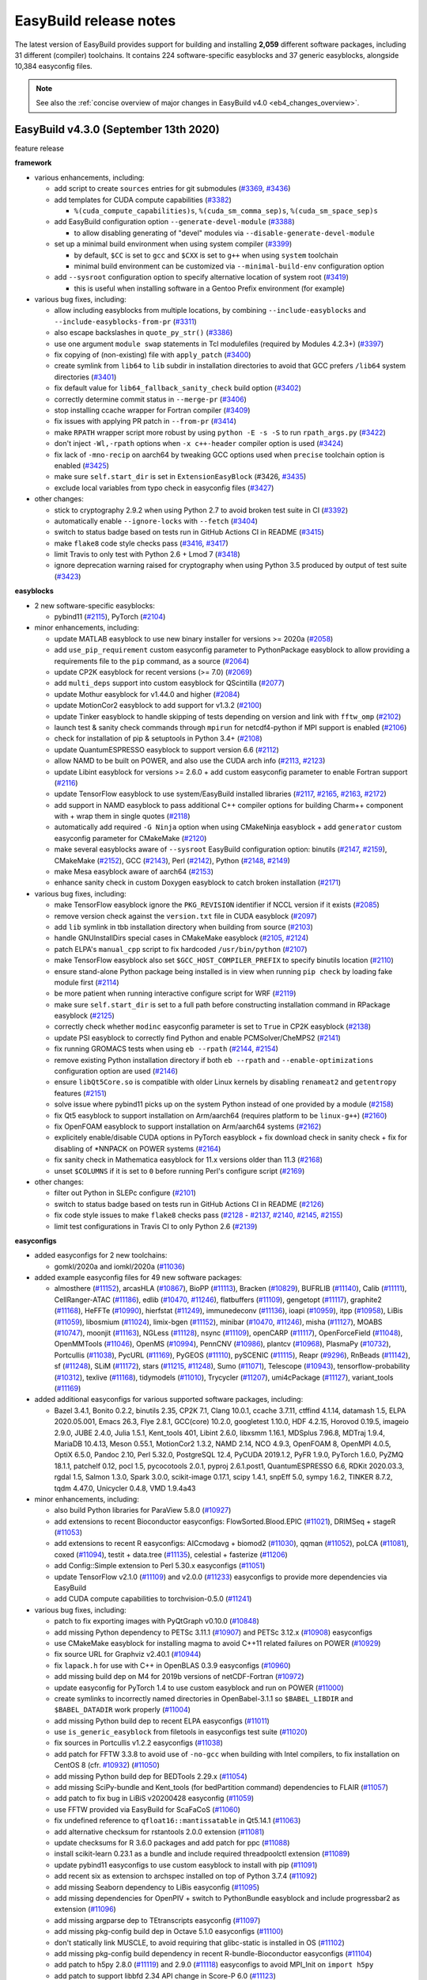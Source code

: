 .. _release_notes:

EasyBuild release notes
=======================

The latest version of EasyBuild provides support for building and installing **2,059** different software packages,
including 31 different (compiler) toolchains. It contains 224 software-specific easyblocks and 37 generic easyblocks,
alongside 10,384 easyconfig files.

.. note:: See also the :ref:`concise overview of major changes in EasyBuild v4.0 <eb4_changes_overview>`.

.. _release_notes_eb430:

EasyBuild v4.3.0 (September 13th 2020)
--------------------------------------

feature release

**framework**

* various enhancements, including:

  * add script to create ``sources`` entries for git submodules (`#3369 <https://github.com/easybuilders/easybuild-framework/pull/3369>`_, `#3436 <https://github.com/easybuilders/easybuild-framework/pull/3436>`_)

  * add templates for CUDA compute capabilities (`#3382 <https://github.com/easybuilders/easybuild-framework/pull/3382>`_)

    * ``%(cuda_compute_capabilities)s``, ``%(cuda_sm_comma_sep)s``, ``%(cuda_sm_space_sep)s``

  * add EasyBuild configuration option ``--generate-devel-module`` (`#3388 <https://github.com/easybuilders/easybuild-framework/pull/3388>`_)

    * to allow disabling generating of "devel" modules via ``--disable-generate-devel-module``

  * set up a minimal build environment when using system compiler (`#3399 <https://github.com/easybuilders/easybuild-framework/pull/3399>`_)

    * by default, ``$CC`` is set to ``gcc`` and ``$CXX`` is set to ``g++`` when using ``system`` toolchain
    * minimal build environment can be customized via ``--minimal-build-env`` configuration option

  * add ``--sysroot`` configuration option to specify alternative location of system root (`#3419 <https://github.com/easybuilders/easybuild-framework/pull/3419>`_)

    * this is useful when installing software in a Gentoo Prefix environment (for example)

* various bug fixes, including:

  * allow including easyblocks from multiple locations, by combining ``--include-easyblocks`` and ``--include-easyblocks-from-pr`` (`#3311 <https://github.com/easybuilders/easybuild-framework/pull/3311>`_)
  * also escape backslashes in ``quote_py_str()`` (`#3386 <https://github.com/easybuilders/easybuild-framework/pull/3386>`_)
  * use one argument ``module swap`` statements in Tcl modulefiles (required by Modules 4.2.3+) (`#3397 <https://github.com/easybuilders/easybuild-framework/pull/3397>`_)
  * fix copying of (non-existing) file with ``apply_patch`` (`#3400 <https://github.com/easybuilders/easybuild-framework/pull/3400>`_)
  * create symlink from ``lib64`` to ``lib`` subdir in installation directories to avoid that GCC prefers ``/lib64`` system directories (`#3401 <https://github.com/easybuilders/easybuild-framework/pull/3401>`_)
  * fix default value for ``lib64_fallback_sanity_check`` build option (`#3402 <https://github.com/easybuilders/easybuild-framework/pull/3402>`_)
  * correctly determine commit status in ``--merge-pr`` (`#3406 <https://github.com/easybuilders/easybuild-framework/pull/3406>`_)
  * stop installing ccache wrapper for Fortran compiler (`#3409 <https://github.com/easybuilders/easybuild-framework/pull/3409>`_)
  * fix issues with applying PR patch in ``--from-pr`` (`#3414 <https://github.com/easybuilders/easybuild-framework/pull/3414>`_)
  * make ``RPATH`` wrapper script more robust by using ``python -E -s -S`` to run ``rpath_args.py`` (`#3422 <https://github.com/easybuilders/easybuild-framework/pull/3422>`_)
  * don't inject ``-Wl,-rpath`` options when ``-x c++-header`` compiler option is used (`#3424 <https://github.com/easybuilders/easybuild-framework/pull/3424>`_)
  * fix lack of ``-mno-recip`` on aarch64 by tweaking GCC options used when ``precise`` toolchain option is enabled (`#3425 <https://github.com/easybuilders/easybuild-framework/pull/3425>`_)
  * make sure ``self.start_dir`` is set in ``ExtensionEasyBlock`` (#3426, `#3435 <https://github.com/easybuilders/easybuild-framework/pull/3435>`_)
  * exclude local variables from typo check in easyconfig files (`#3427 <https://github.com/easybuilders/easybuild-framework/pull/3427>`_)

* other changes:

  * stick to cryptography 2.9.2 when using Python 2.7 to avoid broken test suite in CI (`#3392 <https://github.com/easybuilders/easybuild-framework/pull/3392>`_)
  * automatically enable ``--ignore-locks`` with ``--fetch`` (`#3404 <https://github.com/easybuilders/easybuild-framework/pull/3404>`_)
  * switch to status badge based on tests run in GitHub Actions CI in README (`#3415 <https://github.com/easybuilders/easybuild-framework/pull/3415>`_)
  * make ``flake8`` code style checks pass (`#3416 <https://github.com/easybuilders/easybuild-framework/pull/3416>`_, `#3417 <https://github.com/easybuilders/easybuild-framework/pull/3417>`_)
  * limit Travis to only test with Python 2.6 + Lmod 7 (`#3418 <https://github.com/easybuilders/easybuild-framework/pull/3418>`_)
  * ignore deprecation warning raised for cryptography when using Python 3.5 produced by output of test suite (`#3423 <https://github.com/easybuilders/easybuild-framework/pull/3423>`_)

**easyblocks**

* 2 new software-specific easyblocks:

  * pybind11 (`#2115 <https://github.com/easybuilders/easybuild-easyblocks/pull/2115>`_), PyTorch (`#2104 <https://github.com/easybuilders/easybuild-easyblocks/pull/2104>`_)

* minor enhancements, including:

  * update MATLAB easyblock to use new binary installer for versions >= 2020a (`#2058 <https://github.com/easybuilders/easybuild-easyblocks/pull/2058>`_)
  * add ``use_pip_requirement`` custom easyconfig parameter to PythonPackage easyblock to allow providing a requirements file to the ``pip`` command, as a source (`#2064 <https://github.com/easybuilders/easybuild-easyblocks/pull/2064>`_)
  * update CP2K easyblock for recent versions (>= 7.0) (`#2069 <https://github.com/easybuilders/easybuild-easyblocks/pull/2069>`_)
  * add ``multi_deps`` support into custom easyblock for QScintilla (`#2077 <https://github.com/easybuilders/easybuild-easyblocks/pull/2077>`_)
  * update Mothur easyblock for v1.44.0 and higher (`#2084 <https://github.com/easybuilders/easybuild-easyblocks/pull/2084>`_)
  * update MotionCor2 easyblock to add support for v1.3.2 (`#2100 <https://github.com/easybuilders/easybuild-easyblocks/pull/2100>`_)
  * update Tinker easyblock to handle skipping of tests depending on version and link with ``fftw_omp`` (`#2102 <https://github.com/easybuilders/easybuild-easyblocks/pull/2102>`_)
  * launch test & sanity check commands through ``mpirun`` for netcdf4-python if MPI support is enabled (`#2106 <https://github.com/easybuilders/easybuild-easyblocks/pull/2106>`_)
  * check for installation of pip & setuptools in Python 3.4+ (`#2108 <https://github.com/easybuilders/easybuild-easyblocks/pull/2108>`_)
  * update QuantumESPRESSO easyblock to support version 6.6 (`#2112 <https://github.com/easybuilders/easybuild-easyblocks/pull/2112>`_)
  * allow NAMD to be built on POWER, and also use the CUDA arch info (`#2113 <https://github.com/easybuilders/easybuild-easyblocks/pull/2113>`_, `#2123 <https://github.com/easybuilders/easybuild-easyblocks/pull/2123>`_)
  * update Libint easyblock for versions >= 2.6.0 + add custom easyconfig parameter to enable Fortran support (`#2116 <https://github.com/easybuilders/easybuild-easyblocks/pull/2116>`_)
  * update TensorFlow easyblock to use system/EasyBuild installed libraries (`#2117 <https://github.com/easybuilders/easybuild-easyblocks/pull/2117>`_, `#2165 <https://github.com/easybuilders/easybuild-easyblocks/pull/2165>`_, `#2163 <https://github.com/easybuilders/easybuild-easyblocks/pull/2163>`_, `#2172 <https://github.com/easybuilders/easybuild-easyblocks/pull/2172>`_)
  * add support in NAMD easyblock to pass additional C++ compiler options for building Charm++ component with + wrap them in single quotes (`#2118 <https://github.com/easybuilders/easybuild-easyblocks/pull/2118>`_)
  * automatically add required ``-G Ninja`` option when using CMakeNinja easyblock + add ``generator`` custom easyconfig parameter for CMakeMake (`#2120 <https://github.com/easybuilders/easybuild-easyblocks/pull/2120>`_)
  * make several easyblocks aware of ``--sysroot`` EasyBuild configuration option: binutils (`#2147 <https://github.com/easybuilders/easybuild-easyblocks/pull/2147>`_, `#2159 <https://github.com/easybuilders/easybuild-easyblocks/pull/2159>`_), CMakeMake (`#2152 <https://github.com/easybuilders/easybuild-easyblocks/pull/2152>`_), GCC (`#2143 <https://github.com/easybuilders/easybuild-easyblocks/pull/2143>`_), Perl (`#2142 <https://github.com/easybuilders/easybuild-easyblocks/pull/2142>`_), Python (`#2148 <https://github.com/easybuilders/easybuild-easyblocks/pull/2143>`_, `#2149 <https://github.com/easybuilders/easybuild-easyblocks/pull/2149>`_)
  * make Mesa easyblock aware of aarch64 (`#2153 <https://github.com/easybuilders/easybuild-easyblocks/pull/2153>`_)
  * enhance sanity check in custom Doxygen easyblock to catch broken installation (`#2171 <https://github.com/easybuilders/easybuild-easyblocks/pull/2171>`_)

* various bug fixes, including:

  * make TensorFlow easyblock ignore the ``PKG_REVISION`` identifier if NCCL version if it exists (`#2085 <https://github.com/easybuilders/easybuild-easyblocks/pull/2085>`_)
  * remove version check against the ``version.txt`` file in CUDA easyblock (`#2097 <https://github.com/easybuilders/easybuild-easyblocks/pull/2097>`_)
  * add ``lib`` symlink in tbb installation directory when building from source (`#2103 <https://github.com/easybuilders/easybuild-easyblocks/pull/2103>`_)
  * handle GNUInstallDirs special cases in CMakeMake easyblock (`#2105 <https://github.com/easybuilders/easybuild-easyblocks/pull/2105>`_, `#2124 <https://github.com/easybuilders/easybuild-easyblocks/pull/2124>`_)
  * patch ELPA's ``manual_cpp`` script to fix hardcoded ``/usr/bin/python`` (`#2107 <https://github.com/easybuilders/easybuild-easyblocks/pull/2107>`_)
  * make TensorFlow easyblock also set ``$GCC_HOST_COMPILER_PREFIX`` to specify binutils location (`#2110 <https://github.com/easybuilders/easybuild-easyblocks/pull/2110>`_)
  * ensure stand-alone Python package being installed is in view when running ``pip check`` by loading fake module first (`#2114 <https://github.com/easybuilders/easybuild-easyblocks/pull/2114>`_)
  * be more patient when running interactive configure script for WRF (`#2119 <https://github.com/easybuilders/easybuild-easyblocks/pull/2119>`_)
  * make sure ``self.start_dir`` is set to a full path before constructing installation command in RPackage easyblock (`#2125 <https://github.com/easybuilders/easybuild-easyblocks/pull/2125>`_)
  * correctly check whether ``modinc`` easyconfig parameter is set to ``True`` in CP2K easyblock (`#2138 <https://github.com/easybuilders/easybuild-easyblocks/pull/2138>`_)
  * update PSI easyblock to correctly find Python and enable PCMSolver/CheMPS2 (`#2141 <https://github.com/easybuilders/easybuild-easyblocks/pull/2141>`_)
  * fix running GROMACS tests when using ``eb --rpath`` (`#2144 <https://github.com/easybuilders/easybuild-easyblocks/pull/2144>`_, `#2154 <https://github.com/easybuilders/easybuild-easyblocks/pull/2154>`_)
  * remove existing Python installation directory if both ``eb --rpath`` and ``--enable-optimizations`` configuration option are used (`#2146 <https://github.com/easybuilders/easybuild-easyblocks/pull/2146>`_)
  * ensure ``libQt5Core.so`` is compatible with older Linux kernels by disabling ``renameat2`` and ``getentropy`` features (`#2151 <https://github.com/easybuilders/easybuild-easyblocks/pull/2151>`_)
  * solve issue where pybind11 picks up on the system Python instead of one provided by a module (`#2158 <https://github.com/easybuilders/easybuild-easyblocks/pull/2158>`_)
  * fix Qt5 easyblock to support installation on Arm/aarch64 (requires platform to be ``linux-g++``) (`#2160 <https://github.com/easybuilders/easybuild-easyblocks/pull/2160>`_)
  * fix OpenFOAM easyblock to support installation on Arm/aarch64 systems (`#2162 <https://github.com/easybuilders/easybuild-easyblocks/pull/2162>`_)
  * explicitely enable/disable CUDA options in PyTorch easyblock + fix download check in sanity check + fix for disabling of *NNPACK on POWER systems (`#2164 <https://github.com/easybuilders/easybuild-easyblocks/pull/2164>`_)
  * fix sanity check in Mathematica easyblock for 11.x versions older than 11.3 (`#2168 <https://github.com/easybuilders/easybuild-easyblocks/pull/2168>`_)
  * unset ``$COLUMNS`` if it is set to ``0`` before running Perl's configure script (`#2169 <https://github.com/easybuilders/easybuild-easyblocks/pull/2169>`_)

* other changes:

  * filter out Python in SLEPc configure (`#2101 <https://github.com/easybuilders/easybuild-easyblocks/pull/2101>`_)
  * switch to status badge based on tests run in GitHub Actions CI in README (`#2126 <https://github.com/easybuilders/easybuild-easyblocks/pull/2126>`_)
  * fix code style issues to make ``flake8`` checks pass (`#2128 <https://github.com/easybuilders/easybuild-easyblocks/pull/2128>`_ - `#2137 <https://github.com/easybuilders/easybuild-easyblocks/pull/2137>`_, `#2140 <https://github.com/easybuilders/easybuild-easyblocks/pull/2140>`_, `#2145 <https://github.com/easybuilders/easybuild-easyblocks/pull/2145>`_, `#2155 <https://github.com/easybuilders/easybuild-easyblocks/pull/2155>`_)
  * limit test configurations in Travis CI to only Python 2.6 (`#2139 <https://github.com/easybuilders/easybuild-easyblocks/pull/2139>`_)

**easyconfigs**

* added easyconfigs for 2 new toolchains:

  * gomkl/2020a and iomkl/2020a (`#11036 <https://github.com/easybuilders/easybuild-easyconfigs/pull/11036>`_)

* added example easyconfig files for 49 new software packages:

  * almosthere (`#11152 <https://github.com/easybuilders/easybuild-easyconfigs/pull/11152>`_), arcasHLA (`#10867 <https://github.com/easybuilders/easybuild-easyconfigs/pull/10867>`_), BioPP (`#11113 <https://github.com/easybuilders/easybuild-easyconfigs/pull/11113>`_), Bracken (`#10829 <https://github.com/easybuilders/easybuild-easyconfigs/pull/10829>`_), BUFRLIB (`#11140 <https://github.com/easybuilders/easybuild-easyconfigs/pull/11140>`_), Calib (`#11111 <https://github.com/easybuilders/easybuild-easyconfigs/pull/11111>`_),
    CellRanger-ATAC (`#11186 <https://github.com/easybuilders/easybuild-easyconfigs/pull/11186>`_), edlib (`#10470 <https://github.com/easybuilders/easybuild-easyconfigs/pull/10470>`_, `#11246 <https://github.com/easybuilders/easybuild-easyconfigs/pull/11246>`_), flatbuffers (`#11109 <https://github.com/easybuilders/easybuild-easyconfigs/pull/11109>`_), gengetopt (`#11117 <https://github.com/easybuilders/easybuild-easyconfigs/pull/11117>`_), graphite2 (`#11168 <https://github.com/easybuilders/easybuild-easyconfigs/pull/11168>`_),
    HeFFTe (`#10990 <https://github.com/easybuilders/easybuild-easyconfigs/pull/10990>`_), hierfstat (`#11249 <https://github.com/easybuilders/easybuild-easyconfigs/pull/11249>`_), immunedeconv (`#11136 <https://github.com/easybuilders/easybuild-easyconfigs/pull/11136>`_), ioapi (`#10959 <https://github.com/easybuilders/easybuild-easyconfigs/pull/10959>`_), itpp (`#10958 <https://github.com/easybuilders/easybuild-easyconfigs/pull/10958>`_), LiBis (`#11059 <https://github.com/easybuilders/easybuild-easyconfigs/pull/11059>`_),
    libosmium (`#11024 <https://github.com/easybuilders/easybuild-easyconfigs/pull/11024>`_), limix-bgen (`#11152 <https://github.com/easybuilders/easybuild-easyconfigs/pull/11152>`_), minibar (`#10470 <https://github.com/easybuilders/easybuild-easyconfigs/pull/10470>`_, `#11246 <https://github.com/easybuilders/easybuild-easyconfigs/pull/11246>`_), misha (`#11127 <https://github.com/easybuilders/easybuild-easyconfigs/pull/11127>`_), MOABS (`#10747 <https://github.com/easybuilders/easybuild-easyconfigs/pull/10747>`_), moonjit (`#11163 <https://github.com/easybuilders/easybuild-easyconfigs/pull/11163>`_),
    NGLess (`#11128 <https://github.com/easybuilders/easybuild-easyconfigs/pull/11128>`_), nsync (`#11109 <https://github.com/easybuilders/easybuild-easyconfigs/pull/11109>`_), openCARP (`#11117 <https://github.com/easybuilders/easybuild-easyconfigs/pull/11117>`_), OpenForceField (`#11048 <https://github.com/easybuilders/easybuild-easyconfigs/pull/11048>`_), OpenMMTools (`#11046 <https://github.com/easybuilders/easybuild-easyconfigs/pull/11046>`_), OpenMS (`#10994 <https://github.com/easybuilders/easybuild-easyconfigs/pull/10994>`_),
    PennCNV (`#10986 <https://github.com/easybuilders/easybuild-easyconfigs/pull/10986>`_), plantcv (`#10968 <https://github.com/easybuilders/easybuild-easyconfigs/pull/10968>`_), PlasmaPy (`#10732 <https://github.com/easybuilders/easybuild-easyconfigs/pull/10732>`_), Portcullis (`#11038 <https://github.com/easybuilders/easybuild-easyconfigs/pull/11038>`_), PycURL (`#11169 <https://github.com/easybuilders/easybuild-easyconfigs/pull/11169>`_), PyGEOS (`#11110 <https://github.com/easybuilders/easybuild-easyconfigs/pull/11110>`_),
    pySCENIC (`#11115 <https://github.com/easybuilders/easybuild-easyconfigs/pull/11115>`_), Reapr (`#9296 <https://github.com/easybuilders/easybuild-easyconfigs/pull/9296>`_), RnBeads (`#11142 <https://github.com/easybuilders/easybuild-easyconfigs/pull/11142>`_), sf (`#11248 <https://github.com/easybuilders/easybuild-easyconfigs/pull/11248>`_), SLiM (`#11172 <https://github.com/easybuilders/easybuild-easyconfigs/pull/11172>`_), stars (`#11215 <https://github.com/easybuilders/easybuild-easyconfigs/pull/11215>`_, `#11248 <https://github.com/easybuilders/easybuild-easyconfigs/pull/11248>`_), Sumo (`#11071 <https://github.com/easybuilders/easybuild-easyconfigs/pull/11071>`_),
    Telescope (`#10943 <https://github.com/easybuilders/easybuild-easyconfigs/pull/10943>`_), tensorflow-probability (`#10312 <https://github.com/easybuilders/easybuild-easyconfigs/pull/10312>`_), texlive (`#11168 <https://github.com/easybuilders/easybuild-easyconfigs/pull/11168>`_), tidymodels (`#11010 <https://github.com/easybuilders/easybuild-easyconfigs/pull/11010>`_), Trycycler (`#11207 <https://github.com/easybuilders/easybuild-easyconfigs/pull/11207>`_),
    umi4cPackage (`#11127 <https://github.com/easybuilders/easybuild-easyconfigs/pull/11127>`_), variant_tools (`#11169 <https://github.com/easybuilders/easybuild-easyconfigs/pull/11169>`_)

* added additional easyconfigs for various supported software packages, including:

  * Bazel 3.4.1, Bonito 0.2.2, binutils 2.35, CP2K 7.1, Clang 10.0.1, ccache 3.7.11, ctffind 4.1.14, datamash 1.5,
    ELPA 2020.05.001, Emacs 26.3, Flye 2.8.1, GCC(core) 10.2.0, googletest 1.10.0, HDF 4.2.15, Horovod 0.19.5,
    imageio 2.9.0, JUBE 2.4.0, Julia 1.5.1, Kent_tools 401, Libint 2.6.0, libxsmm 1.16.1, MDSplus 7.96.8,
    MDTraj 1.9.4, MariaDB 10.4.13, Meson 0.55.1, MotionCor2 1.3.2, NAMD 2.14, NCO 4.9.3, OpenFOAM 8, OpenMPI 4.0.5,
    OptiX 6.5.0, Pandoc 2.10, Perl 5.32.0, PostgreSQL 12.4, PyCUDA 2019.1.2, PyFR 1.9.0, PyTorch 1.6.0,
    PyZMQ 18.1.1, patchelf 0.12, pocl 1.5, pycocotools 2.0.1, pyproj 2.6.1.post1, QuantumESPRESSO 6.6,
    RDKit 2020.03.3, rgdal 1.5, Salmon 1.3.0, Spark 3.0.0, scikit-image 0.17.1, scipy 1.4.1, snpEff 5.0,
    sympy 1.6.2, TINKER 8.7.2, tqdm 4.47.0, Unicycler 0.4.8, VMD 1.9.4a43

* minor enhancements, including:

  * also build Python libraries for ParaView 5.8.0 (`#10927 <https://github.com/easybuilders/easybuild-easyconfigs/pull/10927>`_)
  * add extensions to recent Bioconductor easyconfigs: FlowSorted.Blood.EPIC (`#11021 <https://github.com/easybuilders/easybuild-easyconfigs/pull/11021>`_), DRIMSeq + stageR (`#11053 <https://github.com/easybuilders/easybuild-easyconfigs/pull/11053>`_)
  * add extensions to recent R easyconfigs: AICcmodavg + biomod2 (`#11030 <https://github.com/easybuilders/easybuild-easyconfigs/pull/11030>`_), qqman (`#11052 <https://github.com/easybuilders/easybuild-easyconfigs/pull/11052>`_), poLCA (`#11081 <https://github.com/easybuilders/easybuild-easyconfigs/pull/11081>`_), coxed 
    (`#11094 <https://github.com/easybuilders/easybuild-easyconfigs/pull/11094>`_), testit + data.tree (`#11135 <https://github.com/easybuilders/easybuild-easyconfigs/pull/11135>`_), celestial + fasterize (`#11206 <https://github.com/easybuilders/easybuild-easyconfigs/pull/11206>`_)
  * add Config::Simple extension to Perl 5.30.x easyconfigs (`#11051 <https://github.com/easybuilders/easybuild-easyconfigs/pull/11051>`_)
  * update TensorFlow v2.1.0 (`#11109 <https://github.com/easybuilders/easybuild-easyconfigs/pull/11109>`_) and v2.0.0 (`#11233 <https://github.com/easybuilders/easybuild-easyconfigs/pull/11233>`_) easyconfigs to provide more dependencies via EasyBuild
  * add CUDA compute capabilities to torchvision-0.5.0 (`#11241 <https://github.com/easybuilders/easybuild-easyconfigs/pull/11241>`_)

* various bug fixes, including:

  * patch to fix exporting images with PyQtGraph v0.10.0 (`#10848 <https://github.com/easybuilders/easybuild-easyconfigs/pull/10848>`_)
  * add missing Python dependency to PETSc 3.11.1 (`#10907 <https://github.com/easybuilders/easybuild-easyconfigs/pull/10907>`_) and PETSc 3.12.x (`#10908 <https://github.com/easybuilders/easybuild-easyconfigs/pull/10908>`_) easyconfigs
  * use CMakeMake easyblock for installing magma to avoid C++11 related failures on POWER (`#10929 <https://github.com/easybuilders/easybuild-easyconfigs/pull/10929>`_)
  * fix source URL for Graphviz v2.40.1 (`#10944 <https://github.com/easybuilders/easybuild-easyconfigs/pull/10944>`_)
  * fix ``lapack.h`` for use with C++ in OpenBLAS 0.3.9 easyconfigs (`#10960 <https://github.com/easybuilders/easybuild-easyconfigs/pull/10960>`_)
  * add missing build dep on M4 for 2019b versions of netCDF-Fortran (`#10972 <https://github.com/easybuilders/easybuild-easyconfigs/pull/10972>`_)
  * update easyconfig for PyTorch 1.4 to use custom easyblock and run on POWER (`#11000 <https://github.com/easybuilders/easybuild-easyconfigs/pull/11000>`_)
  * create symlinks to incorrectly named directories in OpenBabel-3.1.1 so ``$BABEL_LIBDIR`` and ``$BABEL_DATADIR`` work properly (`#11004 <https://github.com/easybuilders/easybuild-easyconfigs/pull/11004>`_)
  * add missing Python build dep to recent ELPA easyconfigs (`#11011 <https://github.com/easybuilders/easybuild-easyconfigs/pull/11011>`_)
  * use ``is_generic_easyblock`` from filetools in easyconfigs test suite (`#11020 <https://github.com/easybuilders/easybuild-easyconfigs/pull/11020>`_)
  * fix sources in Portcullis v1.2.2 easyconfigs (`#11038 <https://github.com/easybuilders/easybuild-easyconfigs/pull/11038>`_)
  * add patch for FFTW 3.3.8 to avoid use of ``-no-gcc`` when building with Intel compilers, to fix installation on CentOS 8 (cfr. `#10932 <https://github.com/easybuilders/easybuild-easyconfigs/pull/10932>`_) (`#11050 <https://github.com/easybuilders/easybuild-easyconfigs/pull/11050>`_)
  * add missing Python build dep for BEDTools 2.29.x (`#11054 <https://github.com/easybuilders/easybuild-easyconfigs/pull/11054>`_)
  * add missing SciPy-bundle and Kent_tools (for bedPartition command) dependencies to FLAIR (`#11057 <https://github.com/easybuilders/easybuild-easyconfigs/pull/11057>`_)
  * add patch to fix bug in LiBiS v20200428 easyconfig (`#11059 <https://github.com/easybuilders/easybuild-easyconfigs/pull/11059>`_)
  * use FFTW provided via EasyBuild for ScaFaCoS (`#11060 <https://github.com/easybuilders/easybuild-easyconfigs/pull/11060>`_)
  * fix undefined reference to ``qfloat16::mantissatable`` in Qt5.14.1 (`#11063 <https://github.com/easybuilders/easybuild-easyconfigs/pull/11063>`_)
  * add alternative checksum for rstantools 2.0.0 extension (`#11081 <https://github.com/easybuilders/easybuild-easyconfigs/pull/11081>`_)
  * update checksums for R 3.6.0 packages and add patch for ppc (`#11088 <https://github.com/easybuilders/easybuild-easyconfigs/pull/11088>`_)
  * install scikit-learn 0.23.1 as a bundle and include required threadpoolctl extension (`#11089 <https://github.com/easybuilders/easybuild-easyconfigs/pull/11089>`_)
  * update pybind11 easyconfigs to use custom easyblock to install with pip (`#11091 <https://github.com/easybuilders/easybuild-easyconfigs/pull/11091>`_)
  * add recent six as extension to archspec installed on top of Python 3.7.4 (`#11092 <https://github.com/easybuilders/easybuild-easyconfigs/pull/11092>`_)
  * add missing Seaborn dependency to LiBis easyconfig (`#11095 <https://github.com/easybuilders/easybuild-easyconfigs/pull/11095>`_)
  * add missing dependencies for OpenPIV + switch to PythonBundle easyblock and include progressbar2 as extension (`#11096 <https://github.com/easybuilders/easybuild-easyconfigs/pull/11096>`_)
  * add missing argparse dep to TEtranscripts easyconfig (`#11097 <https://github.com/easybuilders/easybuild-easyconfigs/pull/11097>`_)
  * add missing pkg-config build dep in Octave 5.1.0 easyconfigs (`#11100 <https://github.com/easybuilders/easybuild-easyconfigs/pull/11100>`_)
  * don't statically link MUSCLE, to avoid requiring that glibc-static is installed in OS (`#11102 <https://github.com/easybuilders/easybuild-easyconfigs/pull/11102>`_)
  * add missing pkg-config build dependency in recent R-bundle-Bioconductor easyconfigs (`#11104 <https://github.com/easybuilders/easybuild-easyconfigs/pull/11104>`_)
  * add patch to h5py 2.8.0 (`#11119 <https://github.com/easybuilders/easybuild-easyconfigs/pull/11119>`_) and 2.9.0 (`#11118 <https://github.com/easybuilders/easybuild-easyconfigs/pull/11118>`_) easyconfigs to avoid MPI_Init on ``import h5py``
  * add patch to support libbfd 2.34 API change in Score-P 6.0 (`#11123 <https://github.com/easybuilders/easybuild-easyconfigs/pull/11123>`_)
  * use pip to install protobuf-python in 2019b toolchain (requires re-downloading source tarball!) (#11143, `#11260 <https://github.com/easybuilders/easybuild-easyconfigs/pull/11260>`_)
  * add missing Keras-Applications extension to TensorFlow 2.2.0 easyconfigs with foss*/2019b toolchain (`#11156 <https://github.com/easybuilders/easybuild-easyconfigs/pull/11156>`_)
  * add missing pocl dependency in R 3.6.0 (`#11157 <https://github.com/easybuilders/easybuild-easyconfigs/pull/11157>`_)
  * update Meson build dep to 0.55.1 for GLib, X11, Mesa & co to fix aggressive RPATH stripping (`#11178 <https://github.com/easybuilders/easybuild-easyconfigs/pull/11178>`_)
  * disable generating of man pages in recent libdrm easyconfigs to avoid installation failure if docbook-xsl is not installed (`#11182 <https://github.com/easybuilders/easybuild-easyconfigs/pull/11182>`_)
  * add fontconfig and bzip2 as direct dependencies for Qt5 to fix installation with --rpath (`#11183 <https://github.com/easybuilders/easybuild-easyconfigs/pull/11183>`_)
  * fix failing ``make check`` for MPFR 4.x (`#11187 <https://github.com/easybuilders/easybuild-easyconfigs/pull/11187>`_) and GMP (`#11188 <https://github.com/easybuilders/easybuild-easyconfigs/pull/11188>`_) when installing with ``eb --rpath``
  * add pkg-config as a build dependency for libglvnd (`#11189 <https://github.com/easybuilders/easybuild-easyconfigs/pull/11189>`_)
  * add missing libiconv build dep in recent Doxygen easyconfigs (`#11191 <https://github.com/easybuilders/easybuild-easyconfigs/pull/11191>`_, `#11257 <https://github.com/easybuilders/easybuild-easyconfigs/pull/11257>`_)
  * enhance Java/11 wrapper to also support for aarch64/Arm (`#11192 <https://github.com/easybuilders/easybuild-easyconfigs/pull/11192>`_)
  * add pkg-config as a build dependency to Ghostscript 9.52, needed on aarch64/arm (`#11194 <https://github.com/easybuilders/easybuild-easyconfigs/pull/11194>`_)
  * add patch for pycrypto extension in recent Python easyconfigs to remove hardcoded ``/usr/include`` which causes problems when ``eb --sysroot`` is used (`#11202 <https://github.com/easybuilders/easybuild-easyconfigs/pull/11202>`_)
  * fix installation of R v3.6.3 and v4.0.0 with foss/2020a on Arm (aarch64) (`#11213 <https://github.com/easybuilders/easybuild-easyconfigs/pull/11213>`_)
  * update PyTorch 1.4 easyconfigs to use custom easyblock (and do less downloading during installations) (`#11219 <https://github.com/easybuilders/easybuild-easyconfigs/pull/11219>`_)

* other changes:

  * don't require custom sanity_check_paths for CUDA bundle easyconfigs (`#10936 <https://github.com/easybuilders/easybuild-easyconfigs/pull/10936>`_)
  * move intervaltree and sortedcontainers to main Python easyconfigs (`#10969 <https://github.com/easybuilders/easybuild-easyconfigs/pull/10969>`_, `#10970 <https://github.com/easybuilders/easybuild-easyconfigs/pull/10970>`_)
  * disable qtwayland in Qt5 v5.14.1 (`#11107 <https://github.com/easybuilders/easybuild-easyconfigs/pull/11107>`_)
  * remove mklml (small MKL) from PyTorch 1.3.1 and 1.4.0 easyconfigs (`#11019 <https://github.com/easybuilders/easybuild-easyconfigs/pull/11019>`_)
  * use pip to install h5py 2.10.0 (`#11044 <https://github.com/easybuilders/easybuild-easyconfigs/pull/11044>`_)
  * stop testing easyconfig PRs with Travis, only use GitHub Actions from now on (`#11008 <https://github.com/easybuilders/easybuild-easyconfigs/pull/11008>`_, `#11055 <https://github.com/easybuilders/easybuild-easyconfigs/pull/11055>`_)
  * switch to Kent_tools built from source as dep for FusionCatcher (`#11057 <https://github.com/easybuilders/easybuild-easyconfigs/pull/11057>`_)
  * fall back to using PR target branch when determining "merge base" between PR branch & target branch fails in test suite (`#11069 <https://github.com/easybuilders/easybuild-easyconfigs/pull/11069>`_)
  * rename gtest to googletest (`#11082 <https://github.com/easybuilders/easybuild-easyconfigs/pull/11082>`_)
  * rename sdsl-lite to SDSL (to use one single name) (`#11084 <https://github.com/easybuilders/easybuild-easyconfigs/pull/11084>`_)
  * stop using ``remove_usr_bin`` patch in TensorFlow easyconfig, no longer required with updated TensorFlow easyblock (`#11087 <https://github.com/easybuilders/easybuild-easyconfigs/pull/11087>`_)
  * extend timeout for libxc-4.3.4 to avoid failing tests (`#11126 <https://github.com/easybuilders/easybuild-easyconfigs/pull/11126>`_)
  * move GitHub Actions status badge to top of README (`#11138 <https://github.com/easybuilders/easybuild-easyconfigs/pull/11138>`_)
  * fix code style issues in test (`#11146 <https://github.com/easybuilders/easybuild-easyconfigs/pull/11146>`_)
  * enable ``flake8`` on CI and fix issues (`#11147 <https://github.com/easybuilders/easybuild-easyconfigs/pull/11147>`_)
  * prefer gc GitHub site for source downloads (`#11208 <https://github.com/easybuilders/easybuild-easyconfigs/pull/11208>`_)
  * prefer ``https`` over ``ftp`` in ``source_urls`` of IgBLAST easyconfig (`#11244 <https://github.com/easybuilders/easybuild-easyconfigs/pull/11244>`_)


.. _release_notes_eb422:

EasyBuild v4.2.2 (July 8th 2020)
--------------------------------

bugfix/update release

**framework**

* various enhancements, including:

  * add support for using ``sources`` and ``git_config`` for extensions in ``exts_list`` (`#3294 <https://github.com/easybuilders/easybuild-framework/pull/3294>`_)
  * add support for software minver template (like ``%(pyminver)s``, etc.) (`#3344 <https://github.com/easybuilders/easybuild-framework/pull/3344>`_, `#3345 <https://github.com/easybuilders/easybuild-framework/pull/3345>`_)
  * add support for updating dictionary or tuple easyconfig parameters with ``self.cfg.update`` (`#3356 <https://github.com/easybuilders/easybuild-framework/pull/3356>`_)

* various bug fixes, including:

  * fix crash in ``--avail-easyconfig-constants`` when using ``--output-format=rst`` + ensure sorted output (`#3341 <https://github.com/easybuilders/easybuild-framework/pull/3341>`_)
  * always take into account ``builddependencies`` when generating template values, also when we're not iterating over ``builddependencies`` (`#3346 <https://github.com/easybuilders/easybuild-framework/pull/3346>`_)
  * fix running command as ``easybuild`` user in generated Singularity definition file (`#3347 <https://github.com/easybuilders/easybuild-framework/pull/3347>`_)
  * allow ignoring ``versionsuffix`` in ``--try-update-deps`` (`#3350 <https://github.com/easybuilders/easybuild-framework/pull/3350>`_, `#3353 <https://github.com/easybuilders/easybuild-framework/pull/3353>`_)
  * retain order of paths when generating ``prepend_path`` statements for module file (don't sort them alphabetically) (`#3367 <https://github.com/easybuilders/easybuild-framework/pull/3367>`_)
  * also put easyblocks used by extensions in ``reprod`` directory (`#3375 <https://github.com/easybuilders/easybuild-framework/pull/3375>`_)
  * also copy template values in ``EasyConfig.copy`` method to ensure they are defined when installing extensions (`#3377 <https://github.com/easybuilders/easybuild-framework/pull/3377>`_)
  * skip lines that start with ``module-version`` when determining whether a module exists in ``ModulesTool.exist`` (`#3379 <https://github.com/easybuilders/easybuild-framework/pull/3379>`_)

**easyblocks**

* 3 new software-specific easyblocks:

  * LLVM (`#2065 <https://github.com/easybuilders/easybuild-easyblocks/pull/2065>`_), Scipion (`#1847 <https://github.com/easybuilders/easybuild-easyblocks/pull/1847>`_), XALT (`#1942 <https://github.com/easybuilders/easybuild-easyblocks/pull/1942>`_)

* minor enhancements, including:

  * use ``wclean -platform`` instead of ``wcleanPlatform`` for OpenFOAM v2006 & newer (`#2088 <https://github.com/easybuilders/easybuild-easyblocks/pull/2088>`_)

* various bug fixes, including:

  * only build OpenCV with IPP support on x86_64 systems (`#2056 <https://github.com/easybuilders/easybuild-easyblocks/pull/2056>`_)
  * make sure ``CFLAGS`` and ``MYCFLAGS`` are used in Lua easyblock (`#2062 <https://github.com/easybuilders/easybuild-easyblocks/pull/2062>`_)
  * also accept ``exist_lic`` as valid value for ``license_file`` in IntelBase easyblock (`#2067 <https://github.com/easybuilders/easybuild-easyblocks/pull/2067>`_)
  * fix minor bug in shared libs handling and correctly setup SuiteSparse variables in Trilinos easyblock (`#2071 <https://github.com/easybuilders/easybuild-easyblocks/pull/2071>`_)
  * make sure ``PythonBundle`` uses correct ``python`` command in extensions filter + also add ``lib64/python*/site-packages`` to ``$PYTHONPATH`` (if it exists) (`#2075 <https://github.com/easybuilders/easybuild-easyblocks/pull/2075>`_, `#2081 <https://github.com/easybuilders/easybuild-easyblocks/pull/2081>`_)
  * fix build environment for WRF by patching shebang in compile script (`#2079 <https://github.com/easybuilders/easybuild-easyblocks/pull/2079>`_)
  * fix order of ``intel64/lib`` paths in generated module for impi (and drop ``intel64/lib/release_mt``) (`#2080 <https://github.com/easybuilders/easybuild-easyblocks/pull/2080>`_)
  * set ``$XDG_CACHE_HOME`` to avoid abuse of ``$HOME/.cache/pip`` when installing DOLFIN (`#2082 <https://github.com/easybuilders/easybuild-easyblocks/pull/2082>`_)
  * make VMD easyblock Python 3 compatible (`#2083 <https://github.com/easybuilders/easybuild-easyblocks/pull/2083>`_)
  * rename include-fixed subdirectory in GCC installation to avoid problems after OS upgrade (`#2087 <https://github.com/easybuilders/easybuild-easyblocks/pull/2087>`_, `#2093 <https://github.com/easybuilders/easybuild-easyblocks/pull/2093>`_, `#2094 <https://github.com/easybuilders/easybuild-easyblocks/pull/2094>`_)
  * use glob pattern to determine name of Mathematica installation script (`#2089 <https://github.com/easybuilders/easybuild-easyblocks/pull/2089>`_)
  * use ``mpirun`` for sanity check commands in LAMMPS easyblock (`#2096 <https://github.com/easybuilders/easybuild-easyblocks/pull/2096>`_)

**easyconfigs**

* added easyconfigs for 2 new toolchains:

  * golf/2020a (`#10672 <https://github.com/easybuilders/easybuild-easyconfigs/pull/10672>`_)

  * intel/2020.06, based on intel/2020a but with impi 2018 update 5 (`#10864 <https://github.com/easybuilders/easybuild-easyconfigs/pull/10864>`_)

* added example easyconfig files for 36 new software packages:

  * AmrPlusPlus (`#9919 <https://github.com/easybuilders/easybuild-easyconfigs/pull/9919>`_), arrow (`#10882 <https://github.com/easybuilders/easybuild-easyconfigs/pull/10882>`_), attrdict (`#10827 <https://github.com/easybuilders/easybuild-easyconfigs/pull/10827>`_), Cartopy (`#10685 <https://github.com/easybuilders/easybuild-easyconfigs/pull/10685>`_), dm-tree (`#10775 <https://github.com/easybuilders/easybuild-easyconfigs/pull/10775>`_), dotNET-SDK (`#10661 <https://github.com/easybuilders/easybuild-easyconfigs/pull/10661>`_),
    FLAIR (`#10860 <https://github.com/easybuilders/easybuild-easyconfigs/pull/10860>`_), fastqsplitter (`#10706 <https://github.com/easybuilders/easybuild-easyconfigs/pull/10706>`_), GLFW (`#10709 <https://github.com/easybuilders/easybuild-easyconfigs/pull/10709>`_), git-extras (`#10440 <https://github.com/easybuilders/easybuild-easyconfigs/pull/10440>`_), hl7apy (`#10728 <https://github.com/easybuilders/easybuild-easyconfigs/pull/10728>`_), hyperopt (`#10735 <https://github.com/easybuilders/easybuild-easyconfigs/pull/10735>`_),
    IgBLAST (`#10889 <https://github.com/easybuilders/easybuild-easyconfigs/pull/10889>`_), IntelDAAL (`#9848 <https://github.com/easybuilders/easybuild-easyconfigs/pull/9848>`_), ichorCNA (`#10595 <https://github.com/easybuilders/easybuild-easyconfigs/pull/10595>`_), MARS (`#10691 <https://github.com/easybuilders/easybuild-easyconfigs/pull/10691>`_), MITObim (`#10897 <https://github.com/easybuilders/easybuild-easyconfigs/pull/10897>`_), MUST (`#10849 <https://github.com/easybuilders/easybuild-easyconfigs/pull/10849>`_),
    mhcnuggets (`#9743 <https://github.com/easybuilders/easybuild-easyconfigs/pull/9743>`_), PAUP (`#10830 <https://github.com/easybuilders/easybuild-easyconfigs/pull/10830>`_), Percolator (`#10665 <https://github.com/easybuilders/easybuild-easyconfigs/pull/10665>`_), PyBerny (`#10885 <https://github.com/easybuilders/easybuild-easyconfigs/pull/10885>`_), poetry (`#10884 <https://github.com/easybuilders/easybuild-easyconfigs/pull/10884>`_), pycocotools (`#10806 <https://github.com/easybuilders/easybuild-easyconfigs/pull/10806>`_),
    python-hl7 (`#10673 <https://github.com/easybuilders/easybuild-easyconfigs/pull/10673>`_), SHAPEIT4 (`#10814 <https://github.com/easybuilders/easybuild-easyconfigs/pull/10814>`_), SYMPHONY (`#10058 <https://github.com/easybuilders/easybuild-easyconfigs/pull/10058>`_), SunPy (`#10676 <https://github.com/easybuilders/easybuild-easyconfigs/pull/10676>`_), sdsl-lite (`#10691 <https://github.com/easybuilders/easybuild-easyconfigs/pull/10691>`_),
    TEtranscripts (`#10909 <https://github.com/easybuilders/easybuild-easyconfigs/pull/10909>`_, `#10921 <https://github.com/easybuilders/easybuild-easyconfigs/pull/10921>`_), Tombo (`#10646 <https://github.com/easybuilders/easybuild-easyconfigs/pull/10646>`_), tensorboardX (`#10774 <https://github.com/easybuilders/easybuild-easyconfigs/pull/10774>`_), Unidecode (`#10828 <https://github.com/easybuilders/easybuild-easyconfigs/pull/10828>`_), WHAM (`#10736 <https://github.com/easybuilders/easybuild-easyconfigs/pull/10736>`_), XALT (`#9792 <https://github.com/easybuilders/easybuild-easyconfigs/pull/9792>`_),
    Xvfb (`#10512 <https://github.com/easybuilders/easybuild-easyconfigs/pull/10512>`_)

* added additional easyconfigs for various supported software packages, including:

  * Armadillo 9.900.1, astropy 4.0.1, BLAST+ 2.10.1, BioPerl 1.7.7, Blitz++ 1.0.2,
    Bonito 0.2.0, bokeh 2.0.2, CFITSIO 3.48, CGAL 4.14.3, CLHEP 2.4.1.3, cutadapt 2.10,
    dask 2.18.1, Elk 6.3.2, GATE 9.0, GLM 0.9.9.8, GRASS 7.8.3, Geant4 10.6,
    geopandas 0.8.0, giflib 5.2.1, HDF5 1.12.0, HISAT2 2.2.0, Hadoop 2.10.0,
    IPython 7.15.0, inferCNV 1.2.1, Julia 1.4.2, LibSoup 2.70.0, MATIO 1.5.17,
    MRtrix 3.0.0, Mathematica 12.1.1 MultiQC 1.9, NGS 2.10.5, NiBabel 3.1.0,
    Nipype 1.4.2, ncbi-vdb 20.10.7, numba 0.50.0, OpenBabel 3.1.1, OpenFOAM v2006,
    PDT 3.25.1, PRSice 2.3.1, ParaView 5.8.0, ParmEd 3.2.0, PyQt5 5.13.2,
    Pysam 0.16.0.1, parallel 20200522, plotly.py 4.8.1, pybedtools 0.8.1,
    ROOT 6.20.04, ReFrame 3.0, Roary 3.13.0, rjags 4-10, rstudio 1.3.959,
    SPAdes 3.14.1, SRA-Toolkit 2.10.8, Saxon-HE 9.9.1.7, Seaborn 0.10.1,
    Seurat 3.1.5, SimPEG 0.14.1, Spark 2.4.5, StringTie 2.1.3, scikit-allel 1.2.1,
    scikit-learn 0.23.1, snpEff 4.3t, Valgrind 3.16.1, VarScan 2.4.4,
    vsc-mympirun 5.1.0, WebKitGTK+ 2.27.4, wxPython 4.0.7.post2, zarr 2.4.0

* minor enhancements, including:

  * add extensions to R 4.0.0 easyconfig: drgee + stdReg (`#10833 <https://github.com/easybuilders/easybuild-easyconfigs/pull/10833>`_), copCAR (`#10911 <https://github.com/easybuilders/easybuild-easyconfigs/pull/10911>`_), ngspatial (`#10913 <https://github.com/easybuilders/easybuild-easyconfigs/pull/10913>`_), drugCombo (`#10914 <https://github.com/easybuilders/easybuild-easyconfigs/pull/10914>`_)
  * add extensions to R-bundle-Bioconductor 3.11 easyconfig: BSgenome.Cfamiliaris.UCSC.canFam3 (`#10840 <https://github.com/easybuilders/easybuild-easyconfigs/pull/10840>`_), SingleR (`#10904 <https://github.com/easybuilders/easybuild-easyconfigs/pull/10904>`_)
  * include extra extension and support for MPI in MAFFT v7.453 and v7.470 (`#10853 <https://github.com/easybuilders/easybuild-easyconfigs/pull/10853>`_)
  * add Array::Transpose to Perl (`#10878 <https://github.com/easybuilders/easybuild-easyconfigs/pull/10878>`_)

* various bug fixes, including:

  * fix dependencies and configuration of CoinUtils ecosystem (`#10450 <https://github.com/easybuilders/easybuild-easyconfigs/pull/10450>`_)
  * fix Togl configure patch so that it completely ignores ``TCL_SRC_DIR`` and ``TK_SRC_DIR`` (`#10662 <https://github.com/easybuilders/easybuild-easyconfigs/pull/10662>`_)
  * change Xerces-C++ to official CMakeMake build (fixes missing links to curl) (`#10664 <https://github.com/easybuilders/easybuild-easyconfigs/pull/10664>`_)
  * add ``-fPIC`` to ``toolchainopts`` in easyconfig for Lua 5.3.5 with system toolchain (`#10671 <https://github.com/easybuilders/easybuild-easyconfigs/pull/10671>`_)
  * remove hardcoded X86 target in LLVM easyconfigs (`#10677 <https://github.com/easybuilders/easybuild-easyconfigs/pull/10677>`_)
  * switch to https ``homepage`` and ``source_urls`` in libGLU easyconfigs (`#10686 <https://github.com/easybuilders/easybuild-easyconfigs/pull/10686>`_)
  * add patch for h5py 2.10.0 to avoid triggering ``MPI_Init`` at import (`#10687 <https://github.com/easybuilders/easybuild-easyconfigs/pull/10687>`_)
  * add alternative checksum for pkgmaker, doRNG, cobs extension in R 3.6.0 easyconfigs (`#10692 <https://github.com/easybuilders/easybuild-easyconfigs/pull/10692>`_)
  * update UDUNITS ``source_urls`` to https sources (`#10693 <https://github.com/easybuilders/easybuild-easyconfigs/pull/10693>`_)
  * add missing M4 to netCDF-Fortran easyconfigs using 2020a toolchain (#10695, `#10697 <https://github.com/easybuilders/easybuild-easyconfigs/pull/10697>`_)
  * add Rgraphviz patch to R-bundle-Bioconductor easyconfigs (`#10710 <https://github.com/easybuilders/easybuild-easyconfigs/pull/10710>`_)
  * add M4 builddependency to SuiteSparse 2019b easyconfigs (`#10720 <https://github.com/easybuilders/easybuild-easyconfigs/pull/10720>`_)
  * make sure WHAM is built with correct compiler (`#10736 <https://github.com/easybuilders/easybuild-easyconfigs/pull/10736>`_)
  * define ``MAX_JOBS`` in easyconfigs of PyTorch from v1.1.0 to v1.4.0 (`#10772 <https://github.com/easybuilders/easybuild-easyconfigs/pull/10772>`_)
  * add dm-tree and lz4 as dependencies to Ray v0.8.4 (`#10775 <https://github.com/easybuilders/easybuild-easyconfigs/pull/10775>`_)
  * fix source URL in recent ant easyconfigs (`#10790 <https://github.com/easybuilders/easybuild-easyconfigs/pull/10790>`_)
  * bump versions of GO.gb/org.Hs.eg.db/PFAM.db extensions in Bioconductor 3.11 bundle, since sources for old versions have disappeared (`#10791 <https://github.com/easybuilders/easybuild-easyconfigs/pull/10791>`_)
  * add patch to Armadillo easyconfigs using the foss toolchain to prevent it from picking up MKL if installed system-wide (`#10812 <https://github.com/easybuilders/easybuild-easyconfigs/pull/10812>`_)
  * add missing kerneltree extension in FLAIR easyconfig (`#10860 <https://github.com/easybuilders/easybuild-easyconfigs/pull/10860>`_)
  * fix source URLs in Eigen 3.2.* (`#10872 <https://github.com/easybuilders/easybuild-easyconfigs/pull/10872>`_) and 3.3.* (`#10869 <https://github.com/easybuilders/easybuild-easyconfigs/pull/10869>`_) easyconfigs
  * refer to issue in GitHub repo in configparser patch, since Bitbucket repo is disappearing (`#10873 <https://github.com/easybuilders/easybuild-easyconfigs/pull/10873>`_)
  * switch to github.com source URL for MetaPhlAn (`#10874 <https://github.com/easybuilders/easybuild-easyconfigs/pull/10874>`_)
  * switch to GitHub sources for ScientificPython 2.9.4 (`#10875 <https://github.com/easybuilders/easybuild-easyconfigs/pull/10875>`_)
  * switch to GitHub source URL for HPDBSCAN (`#10876 <https://github.com/easybuilders/easybuild-easyconfigs/pull/10876>`_)
  * download x265 3.2/3.3 sources from ``bitbucket.org/multicoreware/x265_git`` (`#10905 <https://github.com/easybuilders/easybuild-easyconfigs/pull/10905>`_)
  * fix download URL for libatomic in gc 7.6.12 easyconfigs (`#10915 <https://github.com/easybuilders/easybuild-easyconfigs/pull/10915>`_)
  * fix ``sanity_check_paths`` in CFITSIO-3.48-GCCcore-9.3.0.eb easyconfig (`#10917 <https://github.com/easybuilders/easybuild-easyconfigs/pull/10917>`_)
  * add missing dependencies for geopandas 0.7.0 (`#10923 <https://github.com/easybuilders/easybuild-easyconfigs/pull/10923>`_)

* other changes:

  * rename OpenPyXL 2.6.4 easyconfig to openpyxl (`#10916 <https://github.com/easybuilders/easybuild-easyconfigs/pull/10916>`_)


.. _release_notes_eb421:

EasyBuild v4.2.1 (May 20th 2020)
--------------------------------

bugfix/update release

**framework**

* various enhancements, including:

  * also mention CPU architecture (x86_64, POWER) in comment for test reports (`#3281 <https://github.com/easybuilders/easybuild-framework/pull/3281>`_)
  * add support for enhancing existing sanity check in easyconfigs, as opposed to overwriting paths/commands (`#3288 <https://github.com/easybuilders/easybuild-framework/pull/3288>`_)
  * clean up locks when EasyBuild session is cancelled with a signal like ``SIGTERM`` (`#3291 <https://github.com/easybuilders/easybuild-framework/pull/3291>`_, `#3321 <https://github.com/easybuilders/easybuild-framework/pull/3321>`_)
  * add ``find_glob_pattern`` function to ``filetools`` module (`#3297 <https://github.com/easybuilders/easybuild-framework/pull/3297>`_)
  * add constants for common OS dependencies (``OS_PKG_IBVERBS_DEV``, ``OS_PKG_OPENSSL_DEV``, ...) (`#3309 <https://github.com/easybuilders/easybuild-framework/pull/3309>`_, `#3334 <https://github.com/easybuilders/easybuild-framework/pull/3334>`_)
  * flesh out ``get_mpi_cmd_template`` function from ``Mpi.mpi_cmd_for`` method (`#3312 <https://github.com/easybuilders/easybuild-framework/pull/3312>`_)
  * add variable ``moddependpaths`` to specify extra ``$MODULEPATH`` entry to consider for loading dependency modules (`#3324 <https://github.com/easybuilders/easybuild-framework/pull/3324>`_)
  * allow copying of tweaked easyconfigs when using ``--try-*`` with ``--copy-ec`` (`#3332 <https://github.com/easybuilders/easybuild-framework/pull/3332>`_)

* various bug fixes, including:

  * make ``ModulesTool.exist`` more robust w.r.t. module wrappers, aliases, defaults, etc. (`#3216 <https://github.com/easybuilders/easybuild-framework/pull/3216>`_, `#3337 <https://github.com/easybuilders/easybuild-framework/pull/3337>`_)
  * clean up rst output of ``--list-toolchains`` (`#3246 <https://github.com/easybuilders/easybuild-framework/pull/3246>`_)
  * cast CPU arch name provided by archspec to a regular string (`#3286 <https://github.com/easybuilders/easybuild-framework/pull/3286>`_)
  * get ``pr_title`` and ``pr_descr`` build_options in ``new_pr_from_branch`` instead of ``new_pr`` (and commit_msg in both) (`#3298 <https://github.com/easybuilders/easybuild-framework/pull/3298>`_)
  * make ``pypi_source_urls`` more robust by using ``HTMLParser`` rather than ``xml.etree.ElementTree`` (`#3303 <https://github.com/easybuilders/easybuild-framework/pull/3303>`_, `#3329 <https://github.com/easybuilders/easybuild-framework/pull/3329>`_)
  * fix broken test for ``--include-easyblocks-from-pr`` (`#3304 <https://github.com/easybuilders/easybuild-framework/pull/3304>`_)
  * don't use ``distutils.dir_util`` in ``copy_dir`` (`#3310 <https://github.com/easybuilders/easybuild-framework/pull/3310>`_)
  * print trace message for sanity check command before running it (`#3316 <https://github.com/easybuilders/easybuild-framework/pull/3316>`_)
  * fix problems with processing of easyconfigs using a Cray* toolchain when there are no actual external modules (`#3319 <https://github.com/easybuilders/easybuild-framework/pull/3319>`_)
  * make ``test_find_eb_script`` more robust in case ``$EB_SCRIPT_PATH`` is already set (`#3320 <https://github.com/easybuilders/easybuild-framework/pull/3320>`_)
  * fix several small problems with ``--try-update-deps`` (experimental feature) (`#3325 <https://github.com/easybuilders/easybuild-framework/pull/3325>`_, `#3326 <https://github.com/easybuilders/easybuild-framework/pull/3326>`_, `#3330 <https://github.com/easybuilders/easybuild-framework/pull/3330>`_)
  * add ``--disable-job`` in ``eb`` command used in jobs, to prevent infinite job cycle (`#3328 <https://github.com/easybuilders/easybuild-framework/pull/3328>`_)
  * avoid empty entries in ``$LD_LIBRARY_PATH`` and other path-like environment variables (`#3333 <https://github.com/easybuilders/easybuild-framework/pull/3333>`_)

* other changes:

  * fix code style issues in ``easybuild.tools`` + add ``flake8`` linting test (`#3282 <https://github.com/easybuilders/easybuild-framework/pull/3282>`_)
  * introduce ``contextmanager`` for disabling templating and reduce resolving errors (`#3287 <https://github.com/easybuilders/easybuild-framework/pull/3287>`_)
  * add ``change_into_dir`` named argument to ``extract_file`` + print deprecation warning if it's not specified (`#3292 <https://github.com/easybuilders/easybuild-framework/pull/3292>`_)
  * improve ``install_eb_dep.sh`` script to install EasyBuild dependencies in CI environment (`#3314 <https://github.com/easybuilders/easybuild-framework/pull/3314>`_)

**easyblocks**

* add generic easyblock for installing Go packages: ``GoPackage`` (`#2042 <https://github.com/easybuilders/easybuild-easyblocks/pull/2042>`_)

* minor enhancements, including:

  * update ``config.guess`` for all R packages, required installing R + extensions on Linux/POWER systems (`#1949 <https://github.com/easybuilders/easybuild-easyblocks/pull/1949>`_)
  * add support for ``preinstallopts`` and install in subdirectory to ``Tarball`` generic easyblock (`#1989 <https://github.com/easybuilders/easybuild-easyblocks/pull/1989>`_, `#2049 <https://github.com/easybuilders/easybuild-easyblocks/pull/2049>`_)
  * rewrite ``GROMACS`` easyblock to install all four variations (single/double precision, with/without MPI) in the same directory (`#1991 <https://github.com/easybuilders/easybuild-easyblocks/pull/1991>`_)
  * add custom ``subdir_version`` easyconfig parameter for FLUENT (`#2021 <https://github.com/easybuilders/easybuild-easyblocks/pull/2021>`_)
  * use updated ``config.guess`` in ``GCC`` easyblock (`#2033 <https://github.com/easybuilders/easybuild-easyblocks/pull/2033>`_, `#2059 <https://github.com/easybuilders/easybuild-easyblocks/pull/2059>`_)
  * add extra question pattern to support installing CPLEX 12.10 (`#2038 <https://github.com/easybuilders/easybuild-easyblocks/pull/2038>`_)
  * add support for building NWChem on top of external GlobalArrays + also define ``$LAPACK_LIB`` (required for NWChem 7.x) (`#2043 <https://github.com/easybuilders/easybuild-easyblocks/pull/2043>`_)
  * execute minimal test in sanity check commands in ``impi`` easyblock (`#2045 <https://github.com/easybuilders/easybuild-easyblocks/pull/2045>`_)
  * update for ``MotionCor2`` easyblock for v1.3.1 (`#2046 <https://github.com/easybuilders/easybuild-easyblocks/pull/2046>`_)
  * fixes + enhancements for ``PETSc`` easyblock (`#2048 <https://github.com/easybuilders/easybuild-easyblocks/pull/2048>`_)

* various bug fixes, including:

  * use correct version in ``ELPA`` preprocessor flag used for QuantumESPRESSO v6.x (`#2027 <https://github.com/easybuilders/easybuild-easyblocks/pull/2027>`_)
  * generically find the arch folder and add top-level bin/lib symlinks in ``PDT`` & ``TAU`` easyblocks (`#2029 <https://github.com/easybuilders/easybuild-easyblocks/pull/2029>`_)
  * fix typo in ``LAMMPS`` easyblock preventing disabling the ``USER-INTEL`` package via ``configopts`` (`#2031 <https://github.com/easybuilders/easybuild-easyblocks/pull/2031>`_)
  * let ``CMakeMake`` remove ``easybuild_obj`` build directory if it already exists (`#2032 <https://github.com/easybuilders/easybuild-easyblocks/pull/2032>`_)
  * include own lib dir in ``RPATH`` before system lib dirs in ``binutils`` easyblock (`#2044 <https://github.com/easybuilders/easybuild-easyblocks/pull/2044>`_)
  * clean ``$CPATH`` before building ROOT to avoid clash between external LLVM loaded as a dependency and internal LLVM used by ROOT (`#2047 <https://github.com/easybuilders/easybuild-easyblocks/pull/2047>`_)
  * don't let ``extract_file`` change directory in various easyblocks (`#2051 <https://github.com/easybuilders/easybuild-easyblocks/pull/2051>`_)
  * make ``postinstallcmds`` available to Mathematica easyconfigs + add bin/Executables to ``$PATH`` (`#2052 <https://github.com/easybuilders/easybuild-easyblocks/pull/2052>`_)
  * fix the extra dirs added to PATH in ``FreeSurfer`` easyblock (`#2053 <https://github.com/easybuilders/easybuild-easyblocks/pull/2053>`_)
  * correct download url for test data in ``WPS`` easyblock (`#2055 <https://github.com/easybuilders/easybuild-easyblocks/pull/2055>`_)
  * fix typo in warning in ``TensorFlow`` easyblock (`#2057 <https://github.com/easybuilders/easybuild-easyblocks/pull/2057>`_)
  * fix failing sanity check under ``--module-only`` in ``GCC`` easyblock (`#2059 <https://github.com/easybuilders/easybuild-easyblocks/pull/2059>`_)

* other changes:

  * add configure options for CubeLib/CubeWriter dependencies in ``Score-P`` easyblock (`#2030 <https://github.com/easybuilders/easybuild-easyblocks/pull/2030>`_)
  * remove local ``find_glob_pattern`` in ``Blender`` & ``ROOT`` easyblocks, use function provided by ``filetools`` instead (`#2037 <https://github.com/easybuilders/easybuild-easyblocks/pull/2037>`_)

**easyconfigs**

* added easyconfigs for new common toolchains: foss/2020a (`#10483 <https://github.com/easybuilders/easybuild-easyconfigs/pull/10483>`_, `#10492 <https://github.com/easybuilders/easybuild-easyconfigs/pull/10492>`_), intel/2020a (`#10494 <https://github.com/easybuilders/easybuild-easyconfigs/pull/10494>`_)

* added example easyconfig files for 66 new software packages:

  * Alpha (`#9994 <https://github.com/easybuilders/easybuild-easyconfigs/pull/9994>`_), antiSMASH (`#10589 <https://github.com/easybuilders/easybuild-easyconfigs/pull/10589>`_), Arlequin (`#10620 <https://github.com/easybuilders/easybuild-easyconfigs/pull/10620>`_), artic-ncov2019 (`#10459 <https://github.com/easybuilders/easybuild-easyconfigs/pull/10459>`_), augur (`#10405 <https://github.com/easybuilders/easybuild-easyconfigs/pull/10405>`_), AutoMap (`#10419 <https://github.com/easybuilders/easybuild-easyconfigs/pull/10419>`_), 
    Bio-EUtilities (`#10037 <https://github.com/easybuilders/easybuild-easyconfigs/pull/10037>`_), CaSpER (`#10593 <https://github.com/easybuilders/easybuild-easyconfigs/pull/10593>`_), cdbfasta (`#10547 <https://github.com/easybuilders/easybuild-easyconfigs/pull/10547>`_), cddlib (`#10429 <https://github.com/easybuilders/easybuild-easyconfigs/pull/10429>`_), CoCoALib (`#10429 <https://github.com/easybuilders/easybuild-easyconfigs/pull/10429>`_)
    dftd3-lib (`#10351 <https://github.com/easybuilders/easybuild-easyconfigs/pull/10351>`_), DoubletFinder (`#10603 <https://github.com/easybuilders/easybuild-easyconfigs/pull/10603>`_), E-ANTIC (`#10429 <https://github.com/easybuilders/easybuild-easyconfigs/pull/10429>`_), FastViromeExplorer (`#10571 <https://github.com/easybuilders/easybuild-easyconfigs/pull/10571>`_), FIX (`#8870 <https://github.com/easybuilders/easybuild-easyconfigs/pull/8870>`_),
    FusionCatcher (`#10134 <https://github.com/easybuilders/easybuild-easyconfigs/pull/10134>`_), geopandas (`#10322 <https://github.com/easybuilders/easybuild-easyconfigs/pull/10322>`_), goalign (`#10469 <https://github.com/easybuilders/easybuild-easyconfigs/pull/10469>`_), gotree (`#10459 <https://github.com/easybuilders/easybuild-easyconfigs/pull/10459>`_), gretl (`#10413 <https://github.com/easybuilders/easybuild-easyconfigs/pull/10413>`_), harmony (`#10604 <https://github.com/easybuilders/easybuild-easyconfigs/pull/10604>`_),
    HDF-EOS (`#10534 <https://github.com/easybuilders/easybuild-easyconfigs/pull/10534>`_), HDF-EOS5 (`#10536 <https://github.com/easybuilders/easybuild-easyconfigs/pull/10536>`_), HMMER2 (`#10588 <https://github.com/easybuilders/easybuild-easyconfigs/pull/10588>`_), HyPo (`#10642 <https://github.com/easybuilders/easybuild-easyconfigs/pull/10642>`_), king (`#10365 <https://github.com/easybuilders/easybuild-easyconfigs/pull/10365>`_), libdeflate (`#10459 <https://github.com/easybuilders/easybuild-easyconfigs/pull/10459>`_),
    libfabric (`#10616 <https://github.com/easybuilders/easybuild-easyconfigs/pull/10616>`_), libgit2 (`#10453 <https://github.com/easybuilders/easybuild-easyconfigs/pull/10453>`_), libuv (`#10444 <https://github.com/easybuilders/easybuild-easyconfigs/pull/10444>`_), mbuffer (`#10524 <https://github.com/easybuilders/easybuild-easyconfigs/pull/10524>`_), MDAnalysis (`#10545 <https://github.com/easybuilders/easybuild-easyconfigs/pull/10545>`_), MEM (`#10605 <https://github.com/easybuilders/easybuild-easyconfigs/pull/10605>`_),
    MESS (`#10597 <https://github.com/easybuilders/easybuild-easyconfigs/pull/10597>`_), metaerg (`#10037 <https://github.com/easybuilders/easybuild-easyconfigs/pull/10037>`_), MinCED (`#10037 <https://github.com/easybuilders/easybuild-easyconfigs/pull/10037>`_), MitoZ (`#7735 <https://github.com/easybuilders/easybuild-easyconfigs/pull/7735>`_), nauty (`#10429 <https://github.com/easybuilders/easybuild-easyconfigs/pull/10429>`_), nifti2dicom (`#10598 <https://github.com/easybuilders/easybuild-easyconfigs/pull/10598>`_),
    NLMpy (`#10029 <https://github.com/easybuilders/easybuild-easyconfigs/pull/10029>`_), ntCard (`#10502 <https://github.com/easybuilders/easybuild-easyconfigs/pull/10502>`_), NTL (`#10431 <https://github.com/easybuilders/easybuild-easyconfigs/pull/10431>`_), pIRS (`#10508 <https://github.com/easybuilders/easybuild-easyconfigs/pull/10508>`_), popscle (`#10550 <https://github.com/easybuilders/easybuild-easyconfigs/pull/10550>`_), ProtHint (`#10549 <https://github.com/easybuilders/easybuild-easyconfigs/pull/10549>`_),
    protozero (`#10495 <https://github.com/easybuilders/easybuild-easyconfigs/pull/10495>`_), pysndfx (`#10452 <https://github.com/easybuilders/easybuild-easyconfigs/pull/10452>`_), PyVCF (`#10564 <https://github.com/easybuilders/easybuild-easyconfigs/pull/10564>`_), PyWavelets (`#10501 <https://github.com/easybuilders/easybuild-easyconfigs/pull/10501>`_), rampart (`#10459 <https://github.com/easybuilders/easybuild-easyconfigs/pull/10459>`_), rickflow (`#10641 <https://github.com/easybuilders/easybuild-easyconfigs/pull/10641>`_),
    RNA-Bloom (`#10502 <https://github.com/easybuilders/easybuild-easyconfigs/pull/10502>`_), root_numpy (`#10424 <https://github.com/easybuilders/easybuild-easyconfigs/pull/10424>`_), rstudio (`#10619 <https://github.com/easybuilders/easybuild-easyconfigs/pull/10619>`_), ScaFaCoS (`#10537 <https://github.com/easybuilders/easybuild-easyconfigs/pull/10537>`_), Scythe (`#10524 <https://github.com/easybuilders/easybuild-easyconfigs/pull/10524>`_), SDSL (`#10642 <https://github.com/easybuilders/easybuild-easyconfigs/pull/10642>`_),
    SHAP (`#10379 <https://github.com/easybuilders/easybuild-easyconfigs/pull/10379>`_), SNPomatic (`#10524 <https://github.com/easybuilders/easybuild-easyconfigs/pull/10524>`_), SoX (`#10452 <https://github.com/easybuilders/easybuild-easyconfigs/pull/10452>`_), swissknife (`#10037 <https://github.com/easybuilders/easybuild-easyconfigs/pull/10037>`_),) Taiyaki (`#10573 <https://github.com/easybuilders/easybuild-easyconfigs/pull/10573>`_), TCLAP (`#10598 <https://github.com/easybuilders/easybuild-easyconfigs/pull/10598>`_),
    torchaudio (`#10516 <https://github.com/easybuilders/easybuild-easyconfigs/pull/10516>`_), wtdbg2 (`#10524 <https://github.com/easybuilders/easybuild-easyconfigs/pull/10524>`_)

* added additional easyconfigs for various supported software packages, including:

  * ADF 2019.303, BRAKER 2.1.5, Bazel 2.0.0, Bonito 0.1.4, Boost.Python 1.72.0, Bowtie2 2.4.1, CMake 3.16.4,
    CPLEX 12.10, CVXOPT 1.2.4, Coreutils 8.32, cURL 7.69.1, DFTB+ 19.1, ecCodes 2.17.0, expat 2.2.9, FFmpeg 4.2.2,
    FriBidi 1.0.9, GATK 4.1.5.0, GCC(core) 10.1.0, GDAL 3.0.4, GEOS 3.8.1, GLib 2.64.1, GMP 6.2.0, GROMACS 2020.1,
    GTK+ 3.24.17, GenomeThreader 1.7.3, GffCompare 0.11.6, Ghostscript 9.52, GlimmerHMM 3.0.4c, GlobalArrays 5.7.2,
    gmpy2 2.1.0b4, gmsh 4.5.6, gpustat 0.6.0, gradunwarp 1.2.0, HDF5 1.10.6, hwloc 2.2.0, hypothesis 5.6.0, ICU 66.1,
    IPython 7.13.0, ImageMagick 7.0.10, Julia 1.4.1, KMC 3.1.2rc1, Kraken2 2.0.9, LMfit 1.0.0, Longshot 0.4.1,
    libarchive 3.4.2, libffcall 2.2, libffi 3.3, libgd 2.3.0, libjpeg-turbo 2.0.4, librsvg 2.48.4, libsigsegv 2.12,
    lrslib 7.0a, MEME 5.1.1, MPC 1.1.0, Mako 1.1.2, Mesa 20.0.2, Meson 0.53.2, MotionCor2 1.3.1, MultiQC 1.8,
    matplotlib 3.2.1, NGS-Python-2.10.4, NGS 2.10.4, NSPR 4.25, NSS 3.51, NWChem 7.0.0, Nextflow 20.04.1,
    Ninja 1.10.0, Normaliz 3.7.4, nanopolish 0.13.1, ncbi-vdb 2.10.4 netCDF 4.7.4, OpenBLAS 0.3.9, OpenEXR 2.4.1,
    OpenMPI 4.0.3, OpenSSL 1.1.1e, openpyxl 3.0.3, PAPI 6.0.0, PCRE 8.44, PCRE2 10.34, PLUMED 2.6.0, PMIx 3.1.5,
    PROJ 7.0.0, Perl 5.30.2, Pillow 7.0.0, PyYAML 5.3, Python 2.7.18 + 3.8.2, parallel 20200422, Qt5 5.14.1,
    R-bundle-Bioconductor 3.11, R 3.6.3 + 4.0.0, RMBlast 2.9.0, Racon 1.4.13, Ray 0.8.4, Rust 1.42.0, re2c 1.3,
    rioxarray 0.0.24, rootpy 1.0.1, rstudio 1.2.5042, SCons 3.1.2, SDL2 2.0.10, SIONlib 1.7.6, SQLite 3.31.1,
    SRA-Toolkit 2.10.4, Salmon 1.2.0, ScaLAPACK 2.1.0, SciPy-bundle 2020.03, Stacks 2.53, StringTie 2.1.1,
    SuiteSparse 5.7.1, snappy 1.1.8, spaln 2.4.03, sympy 1.5.1, Tcl 8.6.10, TensorFlow 2.2.0, Tk 8.6.10, Tkinter 3.8.2,
    tbl2asn 20200302, torchvision 0.5.0, UCX 1.8.0, UMI-tools 1.0.1, utf8proc 2.5.0, util-linux 2.35, worker 1.6.12,
    wxWidgets 3.1.3, X11 20200222, XZ 5.2.5, x264 20191217, x265 3.3, zsh 5.8, zstd 1.4.4 

* minor enhancements, including:

  * add additional extensions for recent versions of R (`#10359 <https://github.com/easybuilders/easybuild-easyconfigs/pull/10359>`_, `#10585 <https://github.com/easybuilders/easybuild-easyconfigs/pull/10585>`_, `#10586 <https://github.com/easybuilders/easybuild-easyconfigs/pull/10586>`_, `#10621 <https://github.com/easybuilders/easybuild-easyconfigs/pull/10621>`_) and R-bundle-Bioconductor (`#10585 <https://github.com/easybuilders/easybuild-easyconfigs/pull/10585>`_, `#10596 <https://github.com/easybuilders/easybuild-easyconfigs/pull/10596>`_, `#10621 <https://github.com/easybuilders/easybuild-easyconfigs/pull/10621>`_)
  * add additional extensions for recent versions of Perl (`#10412 <https://github.com/easybuilders/easybuild-easyconfigs/pull/10412>`_, `#10546 <https://github.com/easybuilders/easybuild-easyconfigs/pull/10546>`_, `#10623 <https://github.com/easybuilders/easybuild-easyconfigs/pull/10623>`_)
  * include LLVM linker in Clang 7.0.1 on GCC 7.3.0-2.30(`#10458 <https://github.com/easybuilders/easybuild-easyconfigs/pull/10458>`_)
  * include static lib and header in nimimap2 easyconfigs for foss-2018b and GCC-8.2.0* (`#10464 <https://github.com/easybuilders/easybuild-easyconfigs/pull/10464>`_)
  * add alternate checksum for EMBOSS (`#10607 <https://github.com/easybuilders/easybuild-easyconfigs/pull/10607>`_)

* various bug fixes, including:

  * fix incorrect checksums for Amber patches (`#8870 <https://github.com/easybuilders/easybuild-easyconfigs/pull/8870>`_)
  * add patches to fix installation of R 3.6.2 on POWER (`#9830 <https://github.com/easybuilders/easybuild-easyconfigs/pull/9830>`_)
  * add missing build dep. pkg-config in GObject-Introspection 1.63.1 w/ Python 3.7.4 easyconfig (`#10380 <https://github.com/easybuilders/easybuild-easyconfigs/pull/10380>`_)
  * add Perl as a build dependency for recent Autoconf/Automake easyconfigs (`#10408 <https://github.com/easybuilders/easybuild-easyconfigs/pull/10408>`_, `#10426 <https://github.com/easybuilders/easybuild-easyconfigs/pull/10426>`_)
  * fix source_urls in ICU easyconfigs (`#10417 <https://github.com/easybuilders/easybuild-easyconfigs/pull/10417>`_)
  * disable ``USER-INTEL`` package in LAMMPS easyconfigs using intel/2019b, since it results in an installation that produces incorrect results (`#10418 <https://github.com/easybuilders/easybuild-easyconfigs/pull/10418>`_)
  * fix undefined reference to ``qfloat16::mantissatable`` in Qt5-5.13.1-GCCcore-8.3.0 (`#10425 <https://github.com/easybuilders/easybuild-easyconfigs/pull/10425>`_)
  * get rid of double '-' in versionsuffix of torchtext easyconfig (`#10472 <https://github.com/easybuilders/easybuild-easyconfigs/pull/10472>`_)
  * fix broken Mako easyconfigs (`#10480 <https://github.com/easybuilders/easybuild-easyconfigs/pull/10480>`_, `#10627 <https://github.com/easybuilders/easybuild-easyconfigs/pull/10627>`_)
  * move builddependencies to dependencies in OTF2 and Score-P easyconfigs (`#10496 <https://github.com/easybuilders/easybuild-easyconfigs/pull/10496>`_)
  * add missing cURL dep for LAMMPS (`#10527 <https://github.com/easybuilders/easybuild-easyconfigs/pull/10527>`_)
  * add Python 2 build dependency for OpenPGM (`#10539 <https://github.com/easybuilders/easybuild-easyconfigs/pull/10539>`_)
  * use ``OS_PKG_IBVERBS_DEV`` constant for OS dependency in PyTorch 1.4.0 easyconfigs (`#10540 <https://github.com/easybuilders/easybuild-easyconfigs/pull/10540>`_)
  * add missing Bison build dep in Graphviz easyconfigs (`#10541 <https://github.com/easybuilders/easybuild-easyconfigs/pull/10541>`_)
  * use https in homepage for Mathematica 12.0.0 + clean up sanity check commands (now done by easyblock) (`#10559 <https://github.com/easybuilders/easybuild-easyconfigs/pull/10559>`_)
  * add missing PyVCF dependency for BAMSurgeon (`#10564 <https://github.com/easybuilders/easybuild-easyconfigs/pull/10564>`_)
  * remove FFTW dependencies from LAMMPS easyconfigs, no longer needed (MKL can be used too now) (`#10565 <https://github.com/easybuilders/easybuild-easyconfigs/pull/10565>`_)
  * fix ITK v5.0.1 easyconfig w.r.t. locale and location of libjpeg-turbo library (`#10592 <https://github.com/easybuilders/easybuild-easyconfigs/pull/10592>`_)
  * add patch to fix missing ``const`` qualifiers for ncurses (`#10606 <https://github.com/easybuilders/easybuild-easyconfigs/pull/10606>`_)
  * fix OS dependency for rstudio for Debian-based systems (`#10608 <https://github.com/easybuilders/easybuild-easyconfigs/pull/10608>`_)
  * fix Rmath paths in easyconfig for FastQTL v2.184 (`#10612 <https://github.com/easybuilders/easybuild-easyconfigs/pull/10612>`_)
  * add symlink for Arlequin commands + fix sanity check commands (`#10620 <https://github.com/easybuilders/easybuild-easyconfigs/pull/10620>`_)
  * fix recent binutils easyconfigs using system toolchain for Fedora 32 / GCC 10 (`#10633 <https://github.com/easybuilders/easybuild-easyconfigs/pull/10633>`_)
  * replace '/path/to' with actual installation prefix in FuSeq scripts (`#10640 <https://github.com/easybuilders/easybuild-easyconfigs/pull/10640>`_)

* other changes:

  * check sdist with different Python versions in CI (`#10388 <https://github.com/easybuilders/easybuild-easyconfigs/pull/10388>`_)
  * use Bison 3.3.2 as build dep for flex 2.6.4 (`#10403 <https://github.com/easybuilders/easybuild-easyconfigs/pull/10403>`_)
  * mention ``http://`` Pfam website rather than ``ftp://`` in load message of BiG-SCAPE easyconfig (`#10439 <https://github.com/easybuilders/easybuild-easyconfigs/pull/10439>`_)
  * archive old Singularity configs (`#10591 <https://github.com/easybuilders/easybuild-easyconfigs/pull/10591>`_)
    * Singularity is not well suited to install via EasyBuild because it requires admin privileges to enable setuid
  * stop using old hpcugent URL for cloning framework/easyblocks repos in CI (`#10635 <https://github.com/easybuilders/easybuild-easyconfigs/pull/10635>`_)
  * use ``SYSTEM`` constant for toolchain in easyconfigs already use ``system`` toolchain (`#10638 <https://github.com/easybuilders/easybuild-easyconfigs/pull/10638>`_)


.. _release_notes_eb420:

EasyBuild v4.2.0 (April 14th 2020)
----------------------------------

feature release

**framework**

* add support for ``--try-update-deps`` (experimental feature), to upgrade dependencies based on available easyconfigs (`#2599 <https://github.com/easybuilders/easybuild-framework/pull/2599>`_)

* adding locking to prevent two parallel builds of the same installation directory (`#3009 <https://github.com/easybuilders/easybuild-framework/pull/3009>`_)

  * for more information, see https://easybuild.readthedocs.io/en/latest/Locks.html

* significantly speed up ``-D/--dry-run`` by avoiding useless '``module show``' (`#3203 <https://github.com/easybuilders/easybuild-framework/pull/3203>`_)

* add support for creating an index & using it when searching for easyconfigs (`#3210 <https://github.com/easybuilders/easybuild-framework/pull/3210>`_)

  * for more information, see https://easybuild.readthedocs.io/en/latest/Easyconfigs_index.html

* additional GitHub integration features:

  * add support for targeting easyblocks and framework repositories in ``--new-pr`` (`#1876 <https://github.com/easybuilders/easybuild-framework/pull/1876>`_, `#3189 <https://github.com/easybuilders/easybuild-framework/pull/3189>`_)
  * add support for ``--include-easyblocks-from-pr`` (`#3206 <https://github.com/easybuilders/easybuild-framework/pull/3206>`_)
  * for more information, https://easybuild.readthedocs.io/en/latest/Integration_with_GitHub.html

* various other enhancements, including:

  * add a contrib/hooks dir with some examples of hooks used (`#2777 <https://github.com/easybuilders/easybuild-framework/pull/2777>`_)
  * also mention working directory + input passed via stdin (if any) in trace output of ``run_cmd`` (`#3168 <https://github.com/easybuilders/easybuild-framework/pull/3168>`_)
  * probe external modules for missing metadata that is not provided via extermal module metadata file (`#3174 <https://github.com/easybuilders/easybuild-framework/pull/3174>`_)
  * also update ``$CMAKE_PREFIX_PATH`` and ``$CMAKE_LIBRARY_PATH`` in generated module file (`#3176 <https://github.com/easybuilders/easybuild-framework/pull/3176>`_)
  * optionally call ``log.warning`` in ``print_warning`` (`#3195 <https://github.com/easybuilders/easybuild-framework/pull/3195>`_)
  * add an option to ``git_config`` to retain the ``.git`` directory (`#3197 <https://github.com/easybuilders/easybuild-framework/pull/3197>`_)
  * allow use of ``SYSTEM`` as ``--try-toolchain`` option (`#3213 <https://github.com/easybuilders/easybuild-framework/pull/3213>`_)
  * mention CPU arch name in comment for uploaded test report, if it's known by ``archspec`` (`#3227 <https://github.com/easybuilders/easybuild-framework/pull/3227>`_)
  * make ``--merge-pr`` take into account ``--pr-target-branch`` (`#3236 <https://github.com/easybuilders/easybuild-framework/pull/3236>`_)
  * make ``--check-contrib`` print a warning when ``None`` is used for checksums (`#3244 <https://github.com/easybuilders/easybuild-framework/pull/3244>`_)
  * update ``install-EasyBuild-develop.sh`` script and create script for 2020a merge sprint (`#3245 <https://github.com/easybuilders/easybuild-framework/pull/3245>`_)
  * add template for ``mpi_cmd_prefix`` (`#3264 <https://github.com/easybuilders/easybuild-framework/pull/3264>`_)
  * update ``copy_dir`` to include option to merge directories (`#3270 <https://github.com/easybuilders/easybuild-framework/pull/3270>`_)
  * support template name for CUDA version (`#3274 <https://github.com/easybuilders/easybuild-framework/pull/3274>`_)

* various bug fixes, including:

  * use correct module for ``errors_found_in_log`` (`#3119 <https://github.com/easybuilders/easybuild-framework/pull/3119>`_)
  * fix ``EasyConfig.update`` code to handle both strings and lists as input (`#3170 <https://github.com/easybuilders/easybuild-framework/pull/3170>`_)
  * fix removing temporary branch on ``--check-github`` (`#3182 <https://github.com/easybuilders/easybuild-framework/pull/3182>`_)
  * fix shebang even if first line doesn't start with '``#!``' (`#3183 <https://github.com/easybuilders/easybuild-framework/pull/3183>`_)
  * make bootstrap script work with Python 3 (`#3186 <https://github.com/easybuilders/easybuild-framework/pull/3186>`_)
  * read patch files as bytestring to avoid ``UnicodeDecodeError`` for patches that include funky characters (`#3191 <https://github.com/easybuilders/easybuild-framework/pull/3191>`_)
  * fix online check in ``--check-github``: try repeatedly and with different URLs to cater for HTTP issues (`#3194 <https://github.com/easybuilders/easybuild-framework/pull/3194>`_)
  * don't crash when GitPython is not installed when using Python 3 (`#3198 <https://github.com/easybuilders/easybuild-framework/pull/3198>`_)
  * fix ``os_name_map`` for RHEL8 (`#3201 <https://github.com/easybuilders/easybuild-framework/pull/3201>`_)
  * don't add shebang to binary files (`#3208 <https://github.com/easybuilders/easybuild-framework/pull/3208>`_)
  * use ``checkout@v2`` in GitHub Actions to fix broken re-triggered tests (`#3219 <https://github.com/easybuilders/easybuild-framework/pull/3219>`_)
  * don't filter out ``None`` values in to_checksums, leave them in place (`#3225 <https://github.com/easybuilders/easybuild-framework/pull/3225>`_)
  * fix defining of ``$MPI_INC_*`` and ``$MPI_LIB_*`` environment variables for impi version 2019 and later (`#3229 <https://github.com/easybuilders/easybuild-framework/pull/3229>`_)
  * use correct target account/repo when creating test report & posting comment in PR (`#3234 <https://github.com/easybuilders/easybuild-framework/pull/3234>`_)
  * reorganize ``EasyBlock.extensions_step`` to ensure correct filtering of extensions (`#3235 <https://github.com/easybuilders/easybuild-framework/pull/3235>`_)
  * also support ``%(installdir)s`` and ``%(builddir)s`` templates for extensions (`#3237 <https://github.com/easybuilders/easybuild-framework/pull/3237>`_)
  * unset ``$GITHUB_TOKEN`` in Travis after installing token, to avoid failing ``test_from_pr_token_log`` (`#3252 <https://github.com/easybuilders/easybuild-framework/pull/3252>`_)
  * fix reporting when skipping extensions (`#3254 <https://github.com/easybuilders/easybuild-framework/pull/3254>`_)
  * avoid API rate limit errors on online check in ``--check-github`` (`#3257 <https://github.com/easybuilders/easybuild-framework/pull/3257>`_)
  * show easyconfig filenames for parallel build (`#3258 <https://github.com/easybuilders/easybuild-framework/pull/3258>`_)
  * make ``EasyConfig.dump`` aware of toolchain hierarchy, to avoid hardcoded subtoolchains in dependencies easyconfig parameters (`#3261 <https://github.com/easybuilders/easybuild-framework/pull/3261>`_)
  * fix use of ``--copy-ec`` with a single argument, assume copy to current working directory (`#3262 <https://github.com/easybuilders/easybuild-framework/pull/3262>`_)
  * fix posting of comment in PR with ``--upload-test-report`` (`#3272 <https://github.com/easybuilders/easybuild-framework/pull/3272>`_)
  * take into account dependencies marked as external modules when composing template values like ``%(pyver)s`` (`#3273 <https://github.com/easybuilders/easybuild-framework/pull/3273>`_)

* other changes:

  * increase timeout & use ``api.github.com`` for connectivity check in ``check_github`` (`#3192 <https://github.com/easybuilders/easybuild-framework/pull/3192>`_)
  * restore ``flake8`` default ignores (`#3193 <https://github.com/easybuilders/easybuild-framework/pull/3193>`_)
  * enable tracking of test suite coverage using coveralls (`#3204 <https://github.com/easybuilders/easybuild-framework/pull/3204>`_)
  * make tests use ``easybuilders/testrepository`` rather than ``hpcugent/testrepository`` after it was moved (`#3238 <https://github.com/easybuilders/easybuild-framework/pull/3238>`_)
  * improve raised error in ``remove_dir`` and deprecate ``rmtree2`` (`#3228 <https://github.com/easybuilders/easybuild-framework/pull/3228>`_)

**easyblocks**

* 7 new software-specific easyblocks:

  * BerkeleyGW (`#1951 <https://github.com/easybuilders/easybuild-easyblocks/pull/1951>`_), CMake (`#1936 <https://github.com/easybuilders/easybuild-easyblocks/pull/1936>`_), ELSI (`#1883 <https://github.com/easybuilders/easybuild-easyblocks/pull/1883>`_), LAMMPS (`#1964 <https://github.com/easybuilders/easybuild-easyblocks/pull/1964>`_, `#1975 <https://github.com/easybuilders/easybuild-easyblocks/pull/1975>`_, `#1978 <https://github.com/easybuilders/easybuild-easyblocks/pull/1978>`_, `#1982 <https://github.com/easybuilders/easybuild-easyblocks/pull/1982>`_, `#1997 <https://github.com/easybuilders/easybuild-easyblocks/pull/1997>`_), libdrm (`#1983 <https://github.com/easybuilders/easybuild-easyblocks/pull/1983>`_), Mesa (`#1892 <https://github.com/easybuilders/easybuild-easyblocks/pull/1892>`_, `#2006 <https://github.com/easybuilders/easybuild-easyblocks/pull/2006>`_), SEPP (`#1998 <https://github.com/easybuilders/easybuild-easyblocks/pull/1998>`_)

* minor enhancements, including:

  * make ParMETIS easyblock compatible with custom ``configopts`` (`#1774 <https://github.com/easybuilders/easybuild-easyblocks/pull/1774>`_)
  * update Trinity easyblock for v2.9.0 (`#1906 <https://github.com/easybuilders/easybuild-easyblocks/pull/1906>`_)
  * disable ROCM and Android workspace explicitly in TensorFlow easyblock (`#1944 <https://github.com/easybuilders/easybuild-easyblocks/pull/1944>`_)
  * update QuantumESPRESSO easyblock for version 6.5 (`#1947 <https://github.com/easybuilders/easybuild-easyblocks/pull/1947>`_)
  * update Siesta easyblock to support MaX-1.0 release (`#1954 <https://github.com/easybuilders/easybuild-easyblocks/pull/1954>`_)
  * update Ferret easyblock for versions >= 7.5.0 (`#1956 <https://github.com/easybuilders/easybuild-easyblocks/pull/1956>`_)
  * update XCrySDen easyblock to support Togl dependency (`#1959 <https://github.com/easybuilders/easybuild-easyblocks/pull/1959>`_)
  * pass value for ``TARGET`` specified in ``buildopts`` to ``testopts`` and ``installopts`` in OpenBLAS easyblock (`#1960 <https://github.com/easybuilders/easybuild-easyblocks/pull/1960>`_)
  * fix netCDF(-Fortran) support in Siesta easyblock (`#1967 <https://github.com/easybuilders/easybuild-easyblocks/pull/1967>`_, 1971)
  * add ``NCDF_PARALLEL`` and METIS support to Siesta easyblock (`#1973 <https://github.com/easybuilders/easybuild-easyblocks/pull/1973>`_)
  * add support for ``use_pip_extras`` custom easyconfig parameter in ``PythonPackage`` easyblock (`#1980 <https://github.com/easybuilders/easybuild-easyblocks/pull/1980>`_)
  * update Open Babel easyblock for version 3.0.0 (`#1992 <https://github.com/easybuilders/easybuild-easyblocks/pull/1992>`_)
  * allow differing names for TensorFlow wheel (`#1995 <https://github.com/easybuilders/easybuild-easyblocks/pull/1995>`_)
  * make MATLAB runtime available from MATLAB (`#2008 <https://github.com/easybuilders/easybuild-easyblocks/pull/2008>`_)

* various bug fixes, including:

  * fix linking of Hypre to external BLAS/LAPACK + support building (only) static/shared library (`#1885 <https://github.com/easybuilders/easybuild-easyblocks/pull/1885>`_)
  * fix MPI-CXX dependency of PETSc (`#1917 <https://github.com/easybuilders/easybuild-easyblocks/pull/1917>`_)
  * limit amount of parallelism in TensorFlow easyblock (`#1934 <https://github.com/easybuilders/easybuild-easyblocks/pull/1934>`_)
  * support GCCcore and gcc4.8 (if that dir exists) in function ``get_tbb_gccprefix`` in tbb easyblock (`#1943 <https://github.com/easybuilders/easybuild-easyblocks/pull/1943>`_)
  * restore default ``flake8`` warnings (`#1950 <https://github.com/easybuilders/easybuild-easyblocks/pull/1950>`_)
  * remove tests from ``build_step`` and raise error on failed tests in OpenBLAS easyblock (`#1952 <https://github.com/easybuilders/easybuild-easyblocks/pull/1952>`_, `#1955 <https://github.com/easybuilders/easybuild-easyblocks/pull/1955>`_, `#1962 <https://github.com/easybuilders/easybuild-easyblocks/pull/1962>`_)
  * add optional ``runtest`` to the catch for ``FATAL ERRORS`` to OpenBLAS easyblock (`#1958 <https://github.com/easybuilders/easybuild-easyblocks/pull/1958>`_)
  * ensure right '``python``' command is used to determine Python lib dir when system Python is used with PythonBundle easyblock (`#1961 <https://github.com/easybuilders/easybuild-easyblocks/pull/1961>`_)
  * make sure ``lib/python*/lib-dynload`` exists in Python installation (`#1966 <https://github.com/easybuilders/easybuild-easyblocks/pull/1966>`_)
  * in version 6.0 of TensorRT, ``libnvinfer.a`` is renamed ``libnvinfer_static.a`` (`#1970 <https://github.com/easybuilders/easybuild-easyblocks/pull/1970>`_)
  * handle ``configopts`` without configure args in CMake easyblock (`#1974 <https://github.com/easybuilders/easybuild-easyblocks/pull/1974>`_)
  * use ``checkout@v2`` in GitHub Actions to fix broken re-triggered tests (`#1976 <https://github.com/easybuilders/easybuild-easyblocks/pull/1976>`_)
  * don't insist that pylibdir always exists in OpenCV easyblock (`#1977 <https://github.com/easybuilders/easybuild-easyblocks/pull/1977>`_)
  * also set ``$TRINITY_HOME`` environment variable in Trinity easyblock (`#1979 <https://github.com/easybuilders/easybuild-easyblocks/pull/1979>`_)
  * fix sanity check for OpenFOAM-Extend >= 4.1 (`#1981 <https://github.com/easybuilders/easybuild-easyblocks/pull/1981>`_)
  * fix pattern matching in regex subst for ``I_MPI_ROOT`` in impi easyblock (`#1986 <https://github.com/easybuilders/easybuild-easyblocks/pull/1986>`_)
  * use ``remove_dir`` instead of deprecated ``rmtree2`` in various easyblocks (`#1993 <https://github.com/easybuilders/easybuild-easyblocks/pull/1993>`_)
  * fix "``AttributeError: module 'git' has no attribute 'Git'``" that may occur when using Python 3 (`#1994 <https://github.com/easybuilders/easybuild-easyblocks/pull/1994>`_)
  * don't sanity check for ``QtWebEngine`` in Qt easyblock when building for POWER (`#2000 <https://github.com/easybuilders/easybuild-easyblocks/pull/2000>`_)
  * fix installation of TensorFlow in some environments, by setting ``$PYTHONNOUSERSITE`` (& more) (`#2002 <https://github.com/easybuilders/easybuild-easyblocks/pull/2002>`_, `#2020 <https://github.com/easybuilders/easybuild-easyblocks/pull/2020>`_)
  * make sure libxml2 is built with XZ provided as dependency (`#2005 <https://github.com/easybuilders/easybuild-easyblocks/pull/2005>`_)
  * look for Python version directories with suffixes in ROOT easyblock (`#2010 <https://github.com/easybuilders/easybuild-easyblocks/pull/2010>`_)
  * enable TK, FLTK and OPENGL configure options in VMD easyblock (`#2013 <https://github.com/easybuilders/easybuild-easyblocks/pull/2013>`_)
  * update the contributing docs (`#2014 <https://github.com/easybuilders/easybuild-easyblocks/pull/2014>`_)
  * fix numexpr easyblock to allow (correctly) installing it as extension (`#2022 <https://github.com/easybuilders/easybuild-easyblocks/pull/2022>`_)

* other changes:

  * simplify various CMakeMake-based easyblocks by enhancing ``CMakeMake`` (w.r.t. ``CMAKE_BUILD_TYPE``, shared vs static libs, ``-fPIC``) (`#1929 <https://github.com/easybuilders/easybuild-easyblocks/pull/1929>`_)
  * enable out of tree build by default in ``CMakeMake`` easyblock (`#1933 <https://github.com/easybuilders/easybuild-easyblocks/pull/1933>`_)
  * force building Clang without CUDA when it is not found as a proper dependency (`#1968 <https://github.com/easybuilders/easybuild-easyblocks/pull/1968>`_)

**easyconfigs**

* added example easyconfig files for 114 new software packages:

  * ABRA2 (`#10272 <https://github.com/easybuilders/easybuild-easyconfigs/pull/10272>`_), ABRicate (`#10310 <https://github.com/easybuilders/easybuild-easyconfigs/pull/10310>`_), ADIOS (`#10036 <https://github.com/easybuilders/easybuild-easyconfigs/pull/10036>`_), aNCI (`#9929 <https://github.com/easybuilders/easybuild-easyconfigs/pull/9929>`_), any2fasta (`#10310 <https://github.com/easybuilders/easybuild-easyconfigs/pull/10310>`_), apex (`#10269 <https://github.com/easybuilders/easybuild-easyconfigs/pull/10269>`_),
    archspec (`#9898 <https://github.com/easybuilders/easybuild-easyconfigs/pull/9898>`_), ArviZ (`#10366 <https://github.com/easybuilders/easybuild-easyconfigs/pull/10366>`_), autopep8 (`#9626 <https://github.com/easybuilders/easybuild-easyconfigs/pull/9626>`_), BAMSurgeon (`#10330 <https://github.com/easybuilders/easybuild-easyconfigs/pull/10330>`_), BatMeth2 (`#10323 <https://github.com/easybuilders/easybuild-easyconfigs/pull/10323>`_),
    BiG-SCAPE (`#10352 <https://github.com/easybuilders/easybuild-easyconfigs/pull/10352>`_), BinSanity (`#10001 <https://github.com/easybuilders/easybuild-easyconfigs/pull/10001>`_), Bonito (`#10269 <https://github.com/easybuilders/easybuild-easyconfigs/pull/10269>`_), BSMAPz (`#10283 <https://github.com/easybuilders/easybuild-easyconfigs/pull/10283>`_), BSseeker2 (`#10039 <https://github.com/easybuilders/easybuild-easyconfigs/pull/10039>`_),
    BUStools (`#9838 <https://github.com/easybuilders/easybuild-easyconfigs/pull/9838>`_), Cbc (`#10052 <https://github.com/easybuilders/easybuild-easyconfigs/pull/10052>`_), Cgl (`#10048 <https://github.com/easybuilders/easybuild-easyconfigs/pull/10048>`_), CGmapTools (`#10288 <https://github.com/easybuilders/easybuild-easyconfigs/pull/10288>`_), Clp (`#10033 <https://github.com/easybuilders/easybuild-easyconfigs/pull/10033>`_), CoinUtils (`#9937 <https://github.com/easybuilders/easybuild-easyconfigs/pull/9937>`_),
    dtcwt (`#9695 <https://github.com/easybuilders/easybuild-easyconfigs/pull/9695>`_), ELSI (`#9857 <https://github.com/easybuilders/easybuild-easyconfigs/pull/9857>`_), EnsEMBLCoreAPI (`#8734 <https://github.com/easybuilders/easybuild-easyconfigs/pull/8734>`_), fastq-pair (`#9894 <https://github.com/easybuilders/easybuild-easyconfigs/pull/9894>`_), FigureGen (`#10076 <https://github.com/easybuilders/easybuild-easyconfigs/pull/10076>`_), Fiona (`#10321 <https://github.com/easybuilders/easybuild-easyconfigs/pull/10321>`_),
    FuSeq (`#10004 <https://github.com/easybuilders/easybuild-easyconfigs/pull/10004>`_), GenomeTools (`#9797 <https://github.com/easybuilders/easybuild-easyconfigs/pull/9797>`_), GraphMap2 (`#10299 <https://github.com/easybuilders/easybuild-easyconfigs/pull/10299>`_), GRASP (`#9896 <https://github.com/easybuilders/easybuild-easyconfigs/pull/9896>`_), Groovy (`#9809 <https://github.com/easybuilders/easybuild-easyconfigs/pull/9809>`_), gsport (`#9821 <https://github.com/easybuilders/easybuild-easyconfigs/pull/9821>`_),
    gubbins (`#9689 <https://github.com/easybuilders/easybuild-easyconfigs/pull/9689>`_), igv-reports (`#9977 <https://github.com/easybuilders/easybuild-easyconfigs/pull/9977>`_), inferCNV (`#9686 <https://github.com/easybuilders/easybuild-easyconfigs/pull/9686>`_), iVar (`#10291 <https://github.com/easybuilders/easybuild-easyconfigs/pull/10291>`_), joypy (`#10212 <https://github.com/easybuilders/easybuild-easyconfigs/pull/10212>`_), JupyterLab (`#9752 <https://github.com/easybuilders/easybuild-easyconfigs/pull/9752>`_),
    kma (`#10259 <https://github.com/easybuilders/easybuild-easyconfigs/pull/10259>`_), LAMMPS (`#10371 <https://github.com/easybuilders/easybuild-easyconfigs/pull/10371>`_), lancet (`#10271 <https://github.com/easybuilders/easybuild-easyconfigs/pull/10271>`_), libBigWig (`#10006 <https://github.com/easybuilders/easybuild-easyconfigs/pull/10006>`_), libGridXC (`#9858 <https://github.com/easybuilders/easybuild-easyconfigs/pull/9858>`_), libPSML (`#5859 <https://github.com/easybuilders/easybuild-easyconfigs/pull/5859>`_),
    LtrDetector (`#10343 <https://github.com/easybuilders/easybuild-easyconfigs/pull/10343>`_), manta (`#5104 <https://github.com/easybuilders/easybuild-easyconfigs/pull/5104>`_), medImgProc (`#10228 <https://github.com/easybuilders/easybuild-easyconfigs/pull/10228>`_), MedPy (`#9748 <https://github.com/easybuilders/easybuild-easyconfigs/pull/9748>`_), Mini-XML (`#10036 <https://github.com/easybuilders/easybuild-easyconfigs/pull/10036>`_), mkl_fft (`#9887 <https://github.com/easybuilders/easybuild-easyconfigs/pull/9887>`_),
    Monocle3 (`#9825 <https://github.com/easybuilders/easybuild-easyconfigs/pull/9825>`_), MoreRONN (`#10255 <https://github.com/easybuilders/easybuild-easyconfigs/pull/10255>`_), motionSegmentation (`#10228 <https://github.com/easybuilders/easybuild-easyconfigs/pull/10228>`_), NanoComp (`#10212 <https://github.com/easybuilders/easybuild-easyconfigs/pull/10212>`_), NanoFilt (`#10212 <https://github.com/easybuilders/easybuild-easyconfigs/pull/10212>`_),
    nanoget (`#10212 <https://github.com/easybuilders/easybuild-easyconfigs/pull/10212>`_), nanomath (`#10212 <https://github.com/easybuilders/easybuild-easyconfigs/pull/10212>`_), NanoPlot (`#10212 <https://github.com/easybuilders/easybuild-easyconfigs/pull/10212>`_), ngspice (`#9922 <https://github.com/easybuilders/easybuild-easyconfigs/pull/9922>`_), ntEdit (`#9836 <https://github.com/easybuilders/easybuild-easyconfigs/pull/9836>`_), ntHits (`#9833 <https://github.com/easybuilders/easybuild-easyconfigs/pull/9833>`_),
    occt (`#9939 <https://github.com/easybuilders/easybuild-easyconfigs/pull/9939>`_), OCNet (`#9955 <https://github.com/easybuilders/easybuild-easyconfigs/pull/9955>`_), OpenAI-Gym (`#10347 <https://github.com/easybuilders/easybuild-easyconfigs/pull/10347>`_), OpenPIV (`#9959 <https://github.com/easybuilders/easybuild-easyconfigs/pull/9959>`_), OpenPyXL (`#10115 <https://github.com/easybuilders/easybuild-easyconfigs/pull/10115>`_), orca (`#9518 <https://github.com/easybuilders/easybuild-easyconfigs/pull/9518>`_),
    Osi (`#10361 <https://github.com/easybuilders/easybuild-easyconfigs/pull/10361>`_), PartitionFinder (`#9983 <https://github.com/easybuilders/easybuild-easyconfigs/pull/9983>`_), pauvre (`#10212 <https://github.com/easybuilders/easybuild-easyconfigs/pull/10212>`_), polymake (`#9904 <https://github.com/easybuilders/easybuild-easyconfigs/pull/9904>`_), pretty-yaml (`#10041 <https://github.com/easybuilders/easybuild-easyconfigs/pull/10041>`_)),
    PRSice (`#9988 <https://github.com/easybuilders/easybuild-easyconfigs/pull/9988>`_), pycodestyle (`#9626 <https://github.com/easybuilders/easybuild-easyconfigs/pull/9626>`_), pydot (`#9899 <https://github.com/easybuilders/easybuild-easyconfigs/pull/9899>`_), pygraphviz (`#9969 <https://github.com/easybuilders/easybuild-easyconfigs/pull/9969>`_), pylift (`#10051 <https://github.com/easybuilders/easybuild-easyconfigs/pull/10051>`_), PyMC3 (`#10279 <https://github.com/easybuilders/easybuild-easyconfigs/pull/10279>`_),
    pyparsing (`#9983 <https://github.com/easybuilders/easybuild-easyconfigs/pull/9983>`_), PyRe (`#10095 <https://github.com/easybuilders/easybuild-easyconfigs/pull/10095>`_), python-weka-wrapper3 (`#9704 <https://github.com/easybuilders/easybuild-easyconfigs/pull/9704>`_), PyTorch-Geometric (`#9995 <https://github.com/easybuilders/easybuild-easyconfigs/pull/9995>`_), qcat (`#10244 <https://github.com/easybuilders/easybuild-easyconfigs/pull/10244>`_),
    RAxML-NG (`#9990 <https://github.com/easybuilders/easybuild-easyconfigs/pull/9990>`_), Ray (`#10302 <https://github.com/easybuilders/easybuild-easyconfigs/pull/10302>`_), rclone (`#7934 <https://github.com/easybuilders/easybuild-easyconfigs/pull/7934>`_), Red (`#9856 <https://github.com/easybuilders/easybuild-easyconfigs/pull/9856>`_), rstanarm (`#9964 <https://github.com/easybuilders/easybuild-easyconfigs/pull/9964>`_), scikit-build (`#9762 <https://github.com/easybuilders/easybuild-easyconfigs/pull/9762>`_),
    scVelo (`#9805 <https://github.com/easybuilders/easybuild-easyconfigs/pull/9805>`_), SECAPR (`#9721 <https://github.com/easybuilders/easybuild-easyconfigs/pull/9721>`_), segmentation-models (`#10211 <https://github.com/easybuilders/easybuild-easyconfigs/pull/10211>`_), SentencePiece (`#10192 <https://github.com/easybuilders/easybuild-easyconfigs/pull/10192>`_), SEPP (`#10047 <https://github.com/easybuilders/easybuild-easyconfigs/pull/10047>`_),
    Shapely (`#10309 <https://github.com/easybuilders/easybuild-easyconfigs/pull/10309>`_), Singular (`#10030 <https://github.com/easybuilders/easybuild-easyconfigs/pull/10030>`_), SLATEC (`#7529 <https://github.com/easybuilders/easybuild-easyconfigs/pull/7529>`_), spatialreg (`#9767 <https://github.com/easybuilders/easybuild-easyconfigs/pull/9767>`_), split-seq (`#9749 <https://github.com/easybuilders/easybuild-easyconfigs/pull/9749>`_), spoa (`#9705 <https://github.com/easybuilders/easybuild-easyconfigs/pull/9705>`_),
    SSN (`#9955 <https://github.com/easybuilders/easybuild-easyconfigs/pull/9955>`_), STEAK (`#10337 <https://github.com/easybuilders/easybuild-easyconfigs/pull/10337>`_), stpipeline (`#9736 <https://github.com/easybuilders/easybuild-easyconfigs/pull/9736>`_), SVG (`#9905 <https://github.com/easybuilders/easybuild-easyconfigs/pull/9905>`_), Togl (`#9868 <https://github.com/easybuilders/easybuild-easyconfigs/pull/9868>`_), torchtext (`#10193 <https://github.com/easybuilders/easybuild-easyconfigs/pull/10193>`_),
    units (`#9682 <https://github.com/easybuilders/easybuild-easyconfigs/pull/9682>`_), UQTk (`#10279 <https://github.com/easybuilders/easybuild-easyconfigs/pull/10279>`_), WildMagic (`#10044 <https://github.com/easybuilders/easybuild-easyconfigs/pull/10044>`_), Winnowmap (`#10005 <https://github.com/easybuilders/easybuild-easyconfigs/pull/10005>`_), xtb (`#9993 <https://github.com/easybuilders/easybuild-easyconfigs/pull/9993>`_), Zip (`#9972 <https://github.com/easybuilders/easybuild-easyconfigs/pull/9972>`_)

* added additional easyconfigs for various supported software packages, including:

  * ABySS 2.1.5, Arrow 0.16.0, BCFtools 1.10.2, BEDTools 2.29.2, BUSCO 4.0.5, BerkeleyGW 2.1.0, binutils 2.34,
    CVXPY 1.0.28, CharLS 2.1.0, CheckM 1.1.2, Clang 10.0.0, CppUnit 1.15.1, canu 1.9, cutadapt 2.8,
    DIAMOND 0.9.30, davix 0.7.5, ELPA 2019.11.001, FastANI 1.3, FastQC 0.11.9, Ferret 7.5.0, GATK 4.1.4.1,
    GCCcore 9.3.0, GDB 9.1, GMAP-GSNAP-2019-09-12, GObject-Introspection 1.63.1,  GPAW 20.1.0, GROMACS 2020,
    GTDB-Tk 1.0.2, GTK+ 3.24.13, Go 1.14.1, Gradle 6.1.1, GraphicsMagick 1.3.34, Graphviz 2.42.2, Gurobi 9.0.1,
    gSOAP 2.8.100, gnuplot 5.2.8, gtest 1.10.0, HDDM 0.7.5, HTSlib 1.10.2, HarfBuzz 2.6.4, Horovod 0.19.1,
    Hypre 2.18.2, IGV 2.8.0, IQ-TREE 1.6.12, IRkernel 1.1, iccifort 2020.0.166, igraph 0.8.0, impi 2019.6.166,
    ispc 1.12.0, Java 13(.0.2), Julia 1.4.0, Keras 2.3.1, Kraken2 2.0.8-beta, kim-api 2.1.3, LAST 1045,
    LASTZ 1.04.03, LLVM 9.0.1 + 10.0.0, LMfit 0.9.14, LS-PrePost 4.7.8, likwid 5.0.1, MAFFT 7.453,
    MATLAB 2019b, MMseqs2 10, Maven 3.6.3, Meson 0.53.1, MethylDackel 0.5.0, Mono 6.8.0.105, medaka 0.12.0,
    Nextflow 20.01.0, ncdf4 1.17, netcdf4-python 1.5.3, nodejs 12.16.1, numba 0.47.0, numexpr 2.7.1,
    Octave 5.1.0, OpenBLAS 0.3.8, OpenBabel 3.0.0, OpenCV 4.2.0, OpenFOAM-Extend 4.1-20191120, OrthoFinder 2.3.11,
    PETSc 3.12.4, PGI 19.10, PMIx 2.2.1, Pango 1.44.7, PyTables 3.6.1, PyTorch 1.4.0, parasail 2.4.1,
    pydicom 1.4.2, pyproj 2.4.2, Qhull 2019.1, QuantumESPRESSO 6.5, R-bundle-Bioconductor 3.10, RDKit 2019.09.3
    Racon 1.4.10, ReFrame 2.21, Ruby 2.7.1, rjags 4-9, rpy2 3.2.6, SLEPc 3.12.2, SPAdes 3.14.0,
    SPAdes 3.14.0, STAR-Fusion 1.8.1, STAR 2.7.3a, Seaborn 0.10.0, SeqAn 1.4.2, Seurat 3.1.2, SimpleElastix 1.1.0,
    SimpleITK 1.2.4, Stacks 2.5, Stata 16, StringTie 2.1.0, scikit-optimize 0.7.4, statsmodels 0.11.0,
    TensorFlow 1.15.2 + 2.0.1, Tkinter 2.7.16, Trim_Galore 0.6.5, Trimmomatic 0.39, Trinity 2.10.0, tbb 2020.2,
    tqdm 4.41.1, XCrySDen 1.6.2, XGBoost 0.90, xarray 0.15.1, xmlf90 1.5.4

* minor enhancements, including:

  * add easyconfig for Java 11.0.6 on ``ppc64le`` and alter the Java 11 wrapper to support both x86_64 and ppc64le (`#9371 <https://github.com/easybuilders/easybuild-easyconfigs/pull/9371>`_)
  * add additional extensions for R: ``HiddenMarkov`` (`#9685 <https://github.com/easybuilders/easybuild-easyconfigs/pull/9685>`_), ``lmerTest`` (`#9853 <https://github.com/easybuilders/easybuild-easyconfigs/pull/9853>`_), ``VSURF`` + ``Rborist`` (`#10355 <https://github.com/easybuilders/easybuild-easyconfigs/pull/10355>`_)
  * change Mesa 19.1.7 + 19.2.1 easyconfigs to use custom easyblock for Mesa (`#9764 <https://github.com/easybuilders/easybuild-easyconfigs/pull/9764>`_)
  * build shared libs and install header files for Ghostscript (`#9785 <https://github.com/easybuilders/easybuild-easyconfigs/pull/9785>`_)
  * add MUMPS as dependency in PETSc 3.12.4 easyconfigs (#9880, `#9891 <https://github.com/easybuilders/easybuild-easyconfigs/pull/9891>`_)
  * add Perl extensions: ``Term::ReadLine::Gnu`` (`#9901 <https://github.com/easybuilders/easybuild-easyconfigs/pull/9901>`_), ``URI::Escape`` and ``Set::IntervalTree`` (`#10049 <https://github.com/easybuilders/easybuild-easyconfigs/pull/10049>`_)
  * add dat directory to aNCI (`#9929 <https://github.com/easybuilders/easybuild-easyconfigs/pull/9929>`_)
  * add patch to create a symlink from ``libsvm.so.$(SHVER)`` to ``libsvm.so`` in LIBSVM easyconfigs (`#10045 <https://github.com/easybuilders/easybuild-easyconfigs/pull/10045>`_)
  * build SUNDIALS with '``pic``' (`#10278 <https://github.com/easybuilders/easybuild-easyconfigs/pull/10278>`_)
  * add ``BSgenome.Hsapiens.UCSC.hg38`` + ``MEDIPS`` extensions to R-bundle-Bioconductor v3.10 (`#10298 <https://github.com/easybuilders/easybuild-easyconfigs/pull/10298>`_)
  * fix checksums for ``mkl-dnn`` and ``tbb`` extensions (moved to oneAPI repo) in PyTorch easyconfigs (`#10367 <https://github.com/easybuilders/easybuild-easyconfigs/pull/10367>`_)
  * update ``Java/1.8`` wrapper to ``Java/1.8.0_241.eb`` (`#10305 <https://github.com/easybuilders/easybuild-easyconfigs/pull/10305>`_)

* various bug fixes, including:

  * use CMake for building double-conversion (`#9659 <https://github.com/easybuilders/easybuild-easyconfigs/pull/9659>`_)
  * update recent libdrm easyconfigs to use custom easyblock & avoid hardcoded x86-specific sanity check (`#9694 <https://github.com/easybuilders/easybuild-easyconfigs/pull/9694>`_)
  * add alternate checksum for OpenMolcas 18.09 (`#9701 <https://github.com/easybuilders/easybuild-easyconfigs/pull/9701>`_)
  * use Github to download releases for MariaDB-connector-c (`#9702 <https://github.com/easybuilders/easybuild-easyconfigs/pull/9702>`_)
  * add ``-DOMPI_SKIP_MPICXX`` in ``configopts`` for MathGL, to avoid using mpicxx during build (`#9703 <https://github.com/easybuilders/easybuild-easyconfigs/pull/9703>`_)
  * make installing independent of build folder in pybind11 easyconfig (`#9738 <https://github.com/easybuilders/easybuild-easyconfigs/pull/9738>`_)
  * add Lua as a dependency to gnuplot (`#9773 <https://github.com/easybuilders/easybuild-easyconfigs/pull/9773>`_)
  * stick to ``http://`` source URLS for ISL in GCCcore easyconfigs, since ``https://`` doesn't work (`#9784 <https://github.com/easybuilders/easybuild-easyconfigs/pull/9784>`_)
  * add alternative checksums for ``farver``/``fracdiff``/``pkgmaker``/``rngtools``/``doRNG``/``cobs`` extensions in R 3.6.2 easyconfigs (`#9789 <https://github.com/easybuilders/easybuild-easyconfigs/pull/9789>`_)
  * add patch for OpenBLAS 0.3.4 w/ GCC/8.2.0-2.31.1 to fix broken tests (`#9865 <https://github.com/easybuilders/easybuild-easyconfigs/pull/9865>`_)
  * revert removal of AVX512 vmovd with 64-bit operands in binutils 2.32 easyconfigs (`#9866 <https://github.com/easybuilders/easybuild-easyconfigs/pull/9866>`_)
  * fix inline asm in dscal: mark x, x1 as clobbered, in OpenBLAS 0.3.8 (`#9867 <https://github.com/easybuilders/easybuild-easyconfigs/pull/9867>`_)
  * add missing ``sanity_check_commands`` to cutadapt v1.18 and v2.7 easyconfigs (`#9869 <https://github.com/easybuilders/easybuild-easyconfigs/pull/9869>`_)
  * don't overwrite ``configopts`` in BLAST+ easyconfigs, append to it (`#9875 <https://github.com/easybuilders/easybuild-easyconfigs/pull/9875>`_)
  * add alternate checksum for ``LaplacesDemon`` in R 3.6.x easyconfigs (#9879, `#10382 <https://github.com/easybuilders/easybuild-easyconfigs/pull/10382>`_)
  * fix redefining of preconfigopts in OpenCV easyconfigs (`#9895 <https://github.com/easybuilders/easybuild-easyconfigs/pull/9895>`_)
  * use symlinks for terminfo files instead of hard links in ncurses 6.1 easyconfigs (`#9912 <https://github.com/easybuilders/easybuild-easyconfigs/pull/9912>`_)
  * fix NCIPLOT build flags (`#9915 <https://github.com/easybuilders/easybuild-easyconfigs/pull/9915>`_)
  * add missing patch to iccifort libxc easyconfigs (`#9918 <https://github.com/easybuilders/easybuild-easyconfigs/pull/9918>`_)
  * use ``checkout@v2`` in GitHub Actions to fix broken re-triggered tests (`#9925 <https://github.com/easybuilders/easybuild-easyconfigs/pull/9925>`_)
  * re-enable building utils in Siesta 4.1-MaX-1.0 release (`#9936 <https://github.com/easybuilders/easybuild-easyconfigs/pull/9936>`_)
  * fix homepage and source URLs in SLEPc easyconfigs by using https (`#9943 <https://github.com/easybuilders/easybuild-easyconfigs/pull/9943>`_)
  * fix source URLs for rgeos after source tarball was moved to CRAN archive (`#9954 <https://github.com/easybuilders/easybuild-easyconfigs/pull/9954>`_)
  * add dependencies on Python 3 and SciPy-bundle in Trinity v2.9.1 easyconfig (`#9957 <https://github.com/easybuilders/easybuild-easyconfigs/pull/9957>`_)
  * patch GCC ``lisanitizer`` for glibc 2.31 (`#9966 <https://github.com/easybuilders/easybuild-easyconfigs/pull/9966>`_)
  * add Zip as build dependency for recent Bazel versions (`#9972 <https://github.com/easybuilders/easybuild-easyconfigs/pull/9972>`_)
  * fix checksums in Jellyfish v2.3.0 easyconfigs (`#9997 <https://github.com/easybuilders/easybuild-easyconfigs/pull/9997>`_)
  * fix source URLs for ParMGridGen easyconfigs (`#10019 <https://github.com/easybuilders/easybuild-easyconfigs/pull/10019>`_)
  * disable unintended Octave support in all libsndfile easyconfigs (`#10027 <https://github.com/easybuilders/easybuild-easyconfigs/pull/10027>`_)
  * fix sources for LS-PrePost 4.6 (`#10236 <https://github.com/easybuilders/easybuild-easyconfigs/pull/10236>`_)
  * security update for vsc-mympirun 4.1.9 (`#10185 <https://github.com/easybuilders/easybuild-easyconfigs/pull/10185>`_)
  * configure libwebp to also install ``libwebpmux`` (`#10274 <https://github.com/easybuilders/easybuild-easyconfigs/pull/10274>`_)
  * ensure that CVS easyconfigs are included in source tarball produced by '``python setup.py sdist``' (`#10326 <https://github.com/easybuilders/easybuild-easyconfigs/pull/10326>`_)
  * fix undefined reference error due to libxc 4.3.4 built with CMake (`#10356 <https://github.com/easybuilders/easybuild-easyconfigs/pull/10356>`_)
  * fix source_urls for tbb: use (new) official '``oneapi-src``' GitHub repository (`#10361 <https://github.com/easybuilders/easybuild-easyconfigs/pull/10361>`_)
  * update checksums and homepage in tbb easyconfigs (`#10285 <https://github.com/easybuilders/easybuild-easyconfigs/pull/10285>`_)

* other changes:

  * use new custom easyblock in recent CMake easyconfigs (#9871, `#9923 <https://github.com/easybuilders/easybuild-easyconfigs/pull/9923>`_)
  * add check for redefined easyconfig parameters in easyconfig tests (`#9876 <https://github.com/easybuilders/easybuild-easyconfigs/pull/9876>`_)
  * use M4-1.4.18.eb for test installation in easyconfigs test suite (`#9926 <https://github.com/easybuilders/easybuild-easyconfigs/pull/9926>`_)
  * use ``https://`` in ``homepage``/``source_urls`` of ``zlib-1.2.11.eb`` (`#10018 <https://github.com/easybuilders/easybuild-easyconfigs/pull/10018>`_)
  * add ``-GCCcore-9.2.0`` versionsuffix for ``intel/2020.00`` components (`#10083 <https://github.com/easybuilders/easybuild-easyconfigs/pull/10083>`_)
  * add checksum of new tbb 2019_U9 source tarball, next to original one + update homepage (`#10237 <https://github.com/easybuilders/easybuild-easyconfigs/pull/10237>`_)
  * add comment informing about manually setting Gallium drivers in easyconfigs for Mesa v19.1.7 and v19.2.1 (`#10276 <https://github.com/easybuilders/easybuild-easyconfigs/pull/10276>`_)


.. _release_notes_eb412:

EasyBuild v4.1.2 (March 16th 2020)
----------------------------------

bugfix release

.. note::

  This release includes a bug fix for the leaking of your GitHub token in the EasyBuild (debug) log file.

  **We strongly encourage that you revoke the GitHub tokens you are using currently, via** https://github.com/settings/tokens,
  **and to replace them using a new token (using** ``eb --install-github-token --force`` **).**

  More information in https://github.com/easybuilders/easybuild-framework/pull/3248 .

**framework**

* fix gitdb dependency on Python 2.6 in test configuration (`#3212 <https://github.com/easybuilders/easybuild-framework/pull/3212>`_)
* fix broken test for --review-pr by using different PR to test with (`#3226 <https://github.com/easybuilders/easybuild-framework/pull/3226>`_)
* censor authorization part of headers before logging ReST API request (`#3248 <https://github.com/easybuilders/easybuild-framework/pull/3248>`_)

**easyblocks**

*(no changes)*

**easyconfigs**

*(no changes)*

.. _release_notes_eb411:

EasyBuild v4.1.1 (January 16th 2020)
------------------------------------

bugfix/update release

**framework**

* various enhancements, including:

  * add ``check_log_for_errors`` function (in ``easybuild.tools.run``) to detect and handle multiple errors (`#3118 <https://github.com/easybuilders/easybuild-framework/pull/3118>`_)
  * implement support for ``eb --show-ec`` to show contents of specified easyconfig file (`#3132 <https://github.com/easybuilders/easybuild-framework/pull/3132>`_)
  * also update ``$XDG_DATA_DIR`` (share/) and ``$GI_TYPELIB_PATH`` environment variables (lib*/girepository-*) in generated module files (`#3133 <https://github.com/easybuilders/easybuild-framework/pull/3133>`_)
  * add support for ``--copy-ec`` to copy easyconfig file to specified location (`#3142 <https://github.com/easybuilders/easybuild-framework/pull/3142>`_)
  * mention ``--disable-*`` option in ``--help`` output for boolean options enabled by default (`#3151 <https://github.com/easybuilders/easybuild-framework/pull/3151>`_)
  * add ``--cuda-compute-capabilities`` configuration option (`#3161 <https://github.com/easybuilders/easybuild-framework/pull/3161>`_)

* various bug fixes, including:

  * ignore imports from ``vsc`` namespace made from pkgutil.py (`#3120 <https://github.com/easybuilders/easybuild-framework/pull/3120>`_)
  * only actually change permissions using ``os.chmod`` in ``adjust_permissions`` if the current permissions are not correct already (`#3125 <https://github.com/easybuilders/easybuild-framework/pull/3125>`_)
  * use ``shutil.copyfile`` to just copy file contents if target path exists and is owned by someone else (`#3127 <https://github.com/easybuilders/easybuild-framework/pull/3127>`_)
  * fix or avoid warnings that commonly arise in build log (`#3129 <https://github.com/easybuilders/easybuild-framework/pull/3129>`_)
  * disable buffering in ``asyncprocess.Popen`` using ``bufsize=0``, to fix ``run_cmd_qa`` missing output (`#3130 <https://github.com/easybuilders/easybuild-framework/pull/3130>`_)
  * update pip & install wheel package in generated Singularity container recipes (`#3136 <https://github.com/easybuilders/easybuild-framework/pull/3136>`_)
  * avoid crash in ``modify_env`` & unset ``unset_env_vars`` when using (older versions) of Python 3.5 & 3.6 by using ``list(...)`` (`#3140 <https://github.com/easybuilders/easybuild-framework/pull/3140>`_)
  * take into account that lib64 could be a symlink to lib (or vice versa) in ``get_software_libdir`` function (`#3141 <https://github.com/easybuilders/easybuild-framework/pull/3141>`_)
  * only parse docstring if it exists in ``gen_easyblock_doc_section_rst`` function (`#3144 <https://github.com/easybuilders/easybuild-framework/pull/3144>`_)
  * only add useful entries for ``$CPATH``, ``$(LD_)LIBRARY_PATH`` and ``$PATH`` (non-empty directories) (`#3145 <https://github.com/easybuilders/easybuild-framework/pull/3145>`_, `#3152 <https://github.com/easybuilders/easybuild-framework/pull/3152>`_)
  * fix ``--list-software=detailed`` when using Python 3 by leveraging ``sort_looseversions`` function from ``py2vs3`` module (`#3146 <https://github.com/easybuilders/easybuild-framework/pull/3146>`_)
  * ensure subdirectories in software install directory have correct search (exec) permission (`#3147 <https://github.com/easybuilders/easybuild-framework/pull/3147>`_)
  * take into account that a checksum value may be a tuple of valid checksum in ``EasyBlock.check_checksums`` (`#3153 <https://github.com/easybuilders/easybuild-framework/pull/3153>`_)

* other changes:

  * bump to Lmod 8.2.9 in GitHub CI config (`#3115 <https://github.com/easybuilders/easybuild-framework/pull/3115>`_)
  * update copyright statements for 2020 (`#3149 <https://github.com/easybuilders/easybuild-framework/pull/3149>`_)
  * make Hound CI code style checker ignore "Black would make changes" produced by flake8-black (`#3162 <https://github.com/easybuilders/easybuild-framework/pull/3162>`_)

**easyblocks**

* new software-specific easyblock for cryptography (to fix missing ``-pthread`` for all versions) (`#1874 <https://github.com/easybuilders/easybuild-easyblocks/pull/1874>`_)
* minor enhancements, including:

  * update WPS easyblock for v3.6 & newer (`#1315 <https://github.com/easybuilders/easybuild-easyblocks/pull/1315>`_)
  * update FSL easyblock to support FSL v6.0.2 & newer (`#1860 <https://github.com/easybuilders/easybuild-easyblocks/pull/1860>`_)
  * add ``setup_cmake_env`` function in CMakeMake easyblock which can be leveraged in other easyblocks, and use it for OpenFOAM (`#1869 <https://github.com/easybuilders/easybuild-easyblocks/pull/1869>`_)
  * remove obsolete configure options for Python + build with optimizations/LTO enabled for recent Python versions (`#1876 <https://github.com/easybuilders/easybuild-easyblocks/pull/1876>`_)
  * update WPS easyblock for recent versions: set ``$WRF_DIR`` to point to location of WRF installation (`#1886 <https://github.com/easybuilders/easybuild-easyblocks/pull/1886>`_)
  * make sure ``$LIBLAPACK_MT`` is set before using it in ESMF easyblock (`#1887 <https://github.com/easybuilders/easybuild-easyblocks/pull/1887>`_)
  * remove useless ``PATH`` entries + add ``PKG_CONFIG_PATH`` in imkl easyblock (`#1900 <https://github.com/easybuilders/easybuild-easyblocks/pull/1900>`_)
  * enhance tbb easyblock to support building on POWER (`#1912 <https://github.com/easybuilders/easybuild-easyblocks/pull/1912>`_)
  * enhance TensorFlow easyblock to pick up on ``--cuda-compute-capabilities``, and issue a warning if no CUDA compute capabilities are specified (`#1913 <https://github.com/easybuilders/easybuild-easyblocks/pull/1913>`_)
  * add custom easyconfig parameter ``build_type`` to generic CMakeMake easyblock (`#1915 <https://github.com/easybuilders/easybuild-easyblocks/pull/1915>`_, `#1922 <https://github.com/easybuilders/easybuild-easyblocks/pull/1922>`_)

* various bug fixes, including:

  * fix for conda packages that rely on particular versions of Python (`#1836 <https://github.com/easybuilders/easybuild-easyblocks/pull/1836>`_)
  * fix path for intel and netCDF lib directories in NCL easyblock (`#1862 <https://github.com/easybuilders/easybuild-easyblocks/pull/1862>`_)
  * fix CUDA 10.1 installation on POWER (`#1871 <https://github.com/easybuilders/easybuild-easyblocks/pull/1871>`_)
  * change Bazel easyblock to prefer using Java dependency rather than included JDK (fix for POWER9) (`#1875 <https://github.com/easybuilders/easybuild-easyblocks/pull/1875>`_)
  * remove optarch warning in GROMACS for Cray toolchains (`#1879 <https://github.com/easybuilders/easybuild-easyblocks/pull/1879>`_)
  * also fix ``$WM_COMPILE_OPTION`` in OpenFOAM rc scripts to make debug builds work correctly (`#1880 <https://github.com/easybuilders/easybuild-easyblocks/pull/1880>`_)
  * limit MPI ranks used for running WRF test cases to max. 4 + include contents of rsl.error.0000 output file in case test failed (`#1884 <https://github.com/easybuilders/easybuild-easyblocks/pull/1884>`_)
  * update ``$PYTHONPATH`` + add ``python -c 'import mrtrix3'`` as sanity check command for recent MRtrix versions (`#1889 <https://github.com/easybuilders/easybuild-easyblocks/pull/1889>`_)
  * update sanity check in SAMtools easyblock for version 1.10 (`#1890 <https://github.com/easybuilders/easybuild-easyblocks/pull/1890>`_)
  * make sure ``$PYTHONNOUSERSITE`` it set when performing sanity check for (bundles of) Python package(s) (`#1891 <https://github.com/easybuilders/easybuild-easyblocks/pull/1891>`_)
  * fix install dir subdir for WPS v4.0+ that is considered for ``$PATH`` and ``$LD_LIBRARY_PATH`` (`#1895 <https://github.com/easybuilders/easybuild-easyblocks/pull/1895>`_)
  * impi: don't rebuild libfabric if the source code is not present (`#1896 <https://github.com/easybuilders/easybuild-easyblocks/pull/1896>`_)
  * also copy component patches to self.cfg in Bundle generic easyblock (`#1897 <https://github.com/easybuilders/easybuild-easyblocks/pull/1897>`_)
  * skip patch step in Bundle generic easyblock (per-component patches are still applied) (`#1898 <https://github.com/easybuilders/easybuild-easyblocks/pull/1898>`_)
  * derive easyblock for iccifort only from icc easyblock (not ifort), to avoid adding include subdir to ``$CPATH`` (`#1899 <https://github.com/easybuilders/easybuild-easyblocks/pull/1899>`_)
  * add ``export LANG=C`` to preinstallopts instead of install_script path in CUDA easyblock (`#1902 <https://github.com/easybuilders/easybuild-easyblocks/pull/1902>`_)
  * stop setting updating ``$CPATH`` and ``$LIBRARY_PATH`` for GCC and GCCcore, not required (`#1903 <https://github.com/easybuilders/easybuild-easyblocks/pull/1903>`_)
  * remove ``$LIBRARY_PATH`` entries in iccifort easyblock, already known to icc et al (`#1904 <https://github.com/easybuilders/easybuild-easyblocks/pull/1904>`_)
  * use major/minor version of Python command being used if ``req_py_majver``/``req_py_minver`` are not specified (`#1907 <https://github.com/easybuilders/easybuild-easyblocks/pull/1907>`_)
  * define ``$EB_PYTHON`` in module for EasyBuild installation, to make sure correct Python version is used at runtime (`#1908 <https://github.com/easybuilders/easybuild-easyblocks/pull/1908>`_)
  * fix Python easyblock to allow configuring build of Python v3.8 (``Setup.dist`` script was renamed to ``Setup``) (`#1909 <https://github.com/easybuilders/easybuild-easyblocks/pull/1909>`_)
  * fix netCDF easyblock for version 4.4.0 (`#1911 <https://github.com/easybuilders/easybuild-easyblocks/pull/1911>`_)
  * correct comment about when we set ``RUNPARALLEL`` in HDF5 easyblock (`#1914 <https://github.com/easybuilders/easybuild-easyblocks/pull/1914>`_)
  * do not sanity check on MATLAB compiler, since it requires a separate license (`#1916 <https://github.com/easybuilders/easybuild-easyblocks/pull/1916>`_)
  * build HDF5 without MPI C++ extension to avoid breaking linkage for C software that requires HDF5 (`#1918 <https://github.com/easybuilders/easybuild-easyblocks/pull/1918>`_, `#1919 <https://github.com/easybuilders/easybuild-easyblocks/pull/1919>`_)
  * override ``set_pylibdirs`` method in ``VersionIndependentPythonPackage`` to hard set ``self.pylibdir`` to 'lib' (`#1924 <https://github.com/easybuilders/easybuild-easyblocks/pull/1924>`_)

* other changes:

  * increase timeout for interactive installation command in CUDA easyblock to 1000 sec. (`#1878 <https://github.com/easybuilders/easybuild-easyblocks/pull/1878>`_)
  * disable running of ``sudo apt-get update`` in GitHub CI config, since it's failing (and we don't really need it) (`#1882 <https://github.com/easybuilders/easybuild-easyblocks/pull/1882>`_)
  * stop requiring Python dep for SWIG, just configure with ``--without-python`` if Python is not a dependency (`#1894 <https://github.com/easybuilders/easybuild-easyblocks/pull/1894>`_)
  * update copyright statements for 2020 (`#1905 <https://github.com/easybuilders/easybuild-easyblocks/pull/1905>`_)
  * make Hound CI code style checker ignore "Black would make changes" produced by flake8-black (`#1923 <https://github.com/easybuilders/easybuild-easyblocks/pull/1923>`_)

**easyconfigs**

* added example easyconfig files for 27 new software packages:

  * Autoconf-archive (`#9658 <https://github.com/easybuilders/easybuild-easyconfigs/pull/9658>`_), breseq (`#9603 <https://github.com/easybuilders/easybuild-easyconfigs/pull/9603>`_), CrossMap (`#9483 <https://github.com/easybuilders/easybuild-easyconfigs/pull/9483>`_), CSBDeep (`#9560 <https://github.com/easybuilders/easybuild-easyconfigs/pull/9560>`_), CNT-ILP (`#9323 <https://github.com/easybuilders/easybuild-easyconfigs/pull/9323>`_), cytoolz (`#9453 <https://github.com/easybuilders/easybuild-easyconfigs/pull/9453>`_), Faber (`#9553 <https://github.com/easybuilders/easybuild-easyconfigs/pull/9553>`_),
    Fiji (`#8748 <https://github.com/easybuilders/easybuild-easyconfigs/pull/8748>`_), GARLI (`#9404 <https://github.com/easybuilders/easybuild-easyconfigs/pull/9404>`_), Globus-CLI (`#9565 <https://github.com/easybuilders/easybuild-easyconfigs/pull/9565>`_), GtkSourceView (`#9526 <https://github.com/easybuilders/easybuild-easyconfigs/pull/9526>`_), gradunwarp (`#9648 <https://github.com/easybuilders/easybuild-easyconfigs/pull/9648>`_), gsettings-desktop-schemas (`#9529 <https://github.com/easybuilders/easybuild-easyconfigs/pull/9529>`_),
    HyPhy (`#9405 <https://github.com/easybuilders/easybuild-easyconfigs/pull/9405>`_), horton (`#7449 <https://github.com/easybuilders/easybuild-easyconfigs/pull/7449>`_), IGMPlot (`#9438 <https://github.com/easybuilders/easybuild-easyconfigs/pull/9438>`_), LEMON (`#9323 <https://github.com/easybuilders/easybuild-easyconfigs/pull/9323>`_), Meld (`#9530 <https://github.com/easybuilders/easybuild-easyconfigs/pull/9530>`_), mhcflurry (`#9554 <https://github.com/easybuilders/easybuild-easyconfigs/pull/9554>`_), NCIPLOT (`#9419 <https://github.com/easybuilders/easybuild-easyconfigs/pull/9419>`_), ncl (`#9632 <https://github.com/easybuilders/easybuild-easyconfigs/pull/9632>`_),
    OpenSlide (`#9499 <https://github.com/easybuilders/easybuild-easyconfigs/pull/9499>`_), openslide-python (`#9499 <https://github.com/easybuilders/easybuild-easyconfigs/pull/9499>`_), pythran (`#9488 <https://github.com/easybuilders/easybuild-easyconfigs/pull/9488>`_, `#9594 <https://github.com/easybuilders/easybuild-easyconfigs/pull/9594>`_), Qualimap (`#9411 <https://github.com/easybuilders/easybuild-easyconfigs/pull/9411>`_), TinyDB (`#9555 <https://github.com/easybuilders/easybuild-easyconfigs/pull/9555>`_), TreeShrink (`#9381 <https://github.com/easybuilders/easybuild-easyconfigs/pull/9381>`_)

* added additional easyconfigs for various supported software packages, including:

  * Beast 1.10.4, Boost.Python 1.71.0, Clang 9.0.1, ESMF 8.0.0, FSL 6.0.3, fastp 0.20.0, freeglut 3.2.1, GDAL 3.0.2,
    GEOS 3.8.0, GROMACS 2019.4, GSL 2.6, hwloc 2.1.0, Jellyfish 2.3.0, Julia 1.3.1, LibTIFF 4.1.0, libxml2 2.9.10,
    lxml 4.4.2, Mothur 1.43.0, mayavi 4.7.1, molmod 1.4.5, netCDF-C++4 4.3.1, netCDF-Fortran 4.5.2, numactl 2.0.13,
    OpenFOAM 7, OpenFOAM v1912, OpenMM 7.4.1, OpenMPI 4.0.2, PLUMED 2.5.3, PROJ 6.2.1, plotly.py 4.4.1,
    pocl 1.4, QuickFF 2.2.4, R 3.6.2 w/ foss/2019b and fosscuda/2019b, ReFrame 2.20, SAMtools 1.10, SUNDIALS 5.1.0,
    SWIG 4.0.1, Salmon 1.0.0, SuiteSparse 5.6.0, snakemake 5.7.1, TensorFlow 2.1.0 w/ fosscuda/2019b, torchvision 0.4.2,
    WPS 4.1, WRF 4.1.3

* added easyconfigs for ``intel/2020.00`` toolchain (`#9575 <https://github.com/easybuilders/easybuild-easyconfigs/pull/9575>`_)

* minor enhancements, including:

  * add POWER9 support to CUDA 10.1 easyconfigs (`#9442 <https://github.com/easybuilders/easybuild-easyconfigs/pull/9442>`_)
  * build CMake in parallel (`#9543 <https://github.com/easybuilders/easybuild-easyconfigs/pull/9543>`_)
  * use NCCL for GPU ops in Horovod 0.18.2 easyconfig (`#9562 <https://github.com/easybuilders/easybuild-easyconfigs/pull/9562>`_)
  * update Java/1.8 wrapper to Java/1.8.0_231 (for x86_64) (`#9585 <https://github.com/easybuilders/easybuild-easyconfigs/pull/9585>`_)

* various bug fixes, including:

  * fix remote launch of broker and workers for SCOOP (`#9366 <https://github.com/easybuilders/easybuild-easyconfigs/pull/9366>`_)
  * fix failing RPATH sanity check for NCL 6.6.2 due to missing dependencies (+ add easyconfig using ``foss/2018b``) (`#9388 <https://github.com/easybuilders/easybuild-easyconfigs/pull/9388>`_)
  * add missing 'wheel' extensions to Spark 2.4.0 easyconfig using ``intel/2018b`` toolchain (`#9424 <https://github.com/easybuilders/easybuild-easyconfigs/pull/9424>`_)
  * add missing OS dependencies in Java 1.8 easyconfig used on POWER systems (`#9454 <https://github.com/easybuilders/easybuild-easyconfigs/pull/9454>`_)
  * fix build of recent Bazel versions on Power9 + stick to Java/1.8 as dependency (`#9455 <https://github.com/easybuilders/easybuild-easyconfigs/pull/9455>`_)
  * fix CMake 3.15.3 build on Power (+ enable building in parallel) (`#9469 <https://github.com/easybuilders/easybuild-easyconfigs/pull/9469>`_)
  * fix source URLs in xorg-macros easyconfigs (`#9477 <https://github.com/easybuilders/easybuild-easyconfigs/pull/9477>`_, `#9578 <https://github.com/easybuilders/easybuild-easyconfigs/pull/9578>`_)
  * add missing wcwidth extension to Python 2.7.15 + 2.7.16 easyconfigs & enable 'pip check' in sanity check (`#9479 <https://github.com/easybuilders/easybuild-easyconfigs/pull/9479>`_)
  * remove (wrong) ``GI_TYPELIB_PATH`` and ``XDG_DATA_DIRS`` in various easyconfigs (`#9528 <https://github.com/easybuilders/easybuild-easyconfigs/pull/9528>`_, `#9577 <https://github.com/easybuilders/easybuild-easyconfigs/pull/9577>`_, `#9615 <https://github.com/easybuilders/easybuild-easyconfigs/pull/9615>`_)
  * use xorg-macros as dependency in X11 easyconfigs (rather than installing it as a bundle component) (`#9546 <https://github.com/easybuilders/easybuild-easyconfigs/pull/9546>`_)
  * fix lpsymphony extension for R-bundle-Bioconductor (`#9548 <https://github.com/easybuilders/easybuild-easyconfigs/pull/9548>`_)
  * add correct 'old-versions' source URL to all Mesa easyconfigs (`#9569 <https://github.com/easybuilders/easybuild-easyconfigs/pull/9569>`_)
  * add missing SHA256 checksums for Armadillo (`#9572 <https://github.com/easybuilders/easybuild-easyconfigs/pull/9572>`_)
  * also define ``$AUGUSTUS_BIN_PATH`` and ``$AUGUSTUS_SCRIPTS_PATH`` in generated module file for AUGUSTUS (`#9579 <https://github.com/easybuilders/easybuild-easyconfigs/pull/9579>`_)
  * add SSL OS dependencies for GDAL 3.0.0 (`#9586 <https://github.com/easybuilders/easybuild-easyconfigs/pull/9586>`_)
  * add missing jupyter_contrib_core extension for IPython 7.7.0+ + consistently include jupyter_nbextensions_configurator extension (`#9587 <https://github.com/easybuilders/easybuild-easyconfigs/pull/9587>`_)
  * patch libcxx (Clang 8.0.0) on pcc64le for incomplete IBM128 long double in GCC (`#9590 <https://github.com/easybuilders/easybuild-easyconfigs/pull/9590>`_)
  * patch for GCCcore 8.2.0 to fix '__float128 is not supported on this target' on ppc64le (`#9591 <https://github.com/easybuilders/easybuild-easyconfigs/pull/9591>`_)
  * fix broken easyconfigs for cyvcf2 v0.11.5 by adding missing 'monotonic' extension (`#9601 <https://github.com/easybuilders/easybuild-easyconfigs/pull/9601>`_)
  * use absolute path for extraction to allow relocating the build dir for g2log-1.0 (`#9604 <https://github.com/easybuilders/easybuild-easyconfigs/pull/9604>`_)
  * add alternate SHA256 checksum for kallisto-0.43.1 after re-release under same version without code changes (`#9611 <https://github.com/easybuilders/easybuild-easyconfigs/pull/9611>`_)
  * add additional valid checksum for MASS 7.3-51.4 extension in R 3.6.0 easyconfigs (`#9621 <https://github.com/easybuilders/easybuild-easyconfigs/pull/9621>`_)
  * update ctffind website (`#9622 <https://github.com/easybuilders/easybuild-easyconfigs/pull/9622>`_)
  * make sure we use easybuild Clang in pocl easyconfigs (`#9624 <https://github.com/easybuilders/easybuild-easyconfigs/pull/9624>`_)
  * make ``postinstallcmds`` independent of current working directory in OpenCV 3.1.0 easyconfigs (`#9628 <https://github.com/easybuilders/easybuild-easyconfigs/pull/9628>`_)
  * update ``source_urls`` to include old releases folder in libsodium easyconfigs (`#9632 <https://github.com/easybuilders/easybuild-easyconfigs/pull/9632>`_)
  * fix source URLs for ant v1.10.5 - v1.10.7 (`#9633 <https://github.com/easybuilders/easybuild-easyconfigs/pull/9633>`_)
  * update URLs to new location of libxc (`#9635 <https://github.com/easybuilders/easybuild-easyconfigs/pull/9635>`_)
  * add alternate SHA256 checksum for rda_1.0.2-2.1 extension in R 3.6.0 (`#9644 <https://github.com/easybuilders/easybuild-easyconfigs/pull/9644>`_)
  * update source URLs in QCA 2.1.0 easyconfigs (`#9647 <https://github.com/easybuilders/easybuild-easyconfigs/pull/9647>`_)
  * fix Python 3.5.1 easyconfig: bitstring 3.1.3 sources no longer available on PyPI (`#9649 <https://github.com/easybuilders/easybuild-easyconfigs/pull/9649>`_)
  * fix tesseract 4.1.0 dependencies (`#9650 <https://github.com/easybuilders/easybuild-easyconfigs/pull/9650>`_)
  * make ICU 64.2 depend on Python3 instead of Python 2, to avoid picking up system Python 3.x (`#9652 <https://github.com/easybuilders/easybuild-easyconfigs/pull/9652>`_)
  * use ``True`` (boolean value) rather than ``'True'`` (string value) for boolean easyconfig parameters (`#9657 <https://github.com/easybuilders/easybuild-easyconfigs/pull/9657>`_)
  * fix pyfits easyconfig by adding missing d2to1 extension (`#9687 <https://github.com/easybuilders/easybuild-easyconfigs/pull/9687>`_)

* other changes:

  * disable running of ``sudo apt-get update`` in GitHub CI config, since it's failing (and we don't really need it) (`#9492 <https://github.com/easybuilders/easybuild-easyconfigs/pull/9492>`_)
  * require that ``sanity_pip_check`` is enabled in new/changed easyconfigs (`#9516 <https://github.com/easybuilders/easybuild-easyconfigs/pull/9516>`_, `#9576 <https://github.com/easybuilders/easybuild-easyconfigs/pull/9576>`_)
  * update copyright statements for 2020 (`#9598 <https://github.com/easybuilders/easybuild-easyconfigs/pull/9598>`_)
  * allow missing '-Python-*' versionsuffix for existing easyconfig files changed in PRs (`#9634 <https://github.com/easybuilders/easybuild-easyconfigs/pull/9634>`_)

.. _release_notes_eb410:

EasyBuild v4.1.0 (December 4th 2019)
------------------------------------

bugfix/update release

**framework**

* various enhancements, including:

  * performance improvements:

    * skip validation when copying EasyConfig object for extension (`#3071 <https://github.com/easybuilders/easybuild-framework/pull/3071>`_)
    * correctly specify that ActiveMNS & co are singleton classes when using Python 3 (`#3073 <https://github.com/easybuilders/easybuild-framework/pull/3073>`_)
    * don't call out to prohibitively expensive ``getRootLoggerName`` in ``getLogger``, just use 'root' instead (`#3074 <https://github.com/easybuilders/easybuild-framework/pull/3074>`_)
    * fix inconsistent module path usage that leads to repeated reloading in HMNS (`#3099 <https://github.com/easybuilders/easybuild-framework/pull/3099>`_)

  * add support for specifying different dependency version based on processor architecture (`#3047 <https://github.com/easybuilders/easybuild-framework/pull/3047>`_)
  * support use of glob patterns for paths to files with external modules metadata (`#3075 <https://github.com/easybuilders/easybuild-framework/pull/3075>`_)
  * take into account that external modules may not be visible directly (due to module hierarchy) (`#3083 <https://github.com/easybuilders/easybuild-framework/pull/3083>`_)
  * add support for including 'extensions' statement in Lua modules with Lmod 8.2.8+ (`#3085 <https://github.com/easybuilders/easybuild-framework/pull/3085>`_, `#3107 <https://github.com/easybuilders/easybuild-framework/pull/3107>`_, `#3110 <https://github.com/easybuilders/easybuild-framework/pull/3110>`_)
  * add support for ``--sync-pr-with-develop`` (`#3087 <https://github.com/easybuilders/easybuild-framework/pull/3087>`_)
  * add support for ``--new-branch-github``, ``--new-pr-from-branch``, ``--sync-branch-with-develop``, ``--update-branch-github`` (`#3103 <https://github.com/easybuilders/easybuild-framework/pull/3103>`_)
  * fix typo in docstring for ``new_branch_github`` (`#3106 <https://github.com/easybuilders/easybuild-framework/pull/3106>`_)

* various bug fixes, including:

  * correctly handle ``iccifortcuda`` toolchain with standalone ``iccifort`` in ``det_toolchain_compilers`` (`#3055 <https://github.com/easybuilders/easybuild-framework/pull/3055>`_)
  * init git repo with ``git.repo.clone()`` instead of ``copy_dir()`` (`#3062 <https://github.com/easybuilders/easybuild-framework/pull/3062>`_)
  * fix regular expression so depends-on statements are recognized correctly in Tcl module files (`#3065 <https://github.com/easybuilders/easybuild-framework/pull/3065>`_)
  * update GitPython to latest version that supports Python 2.6 in requirements.txt to fix broken ``test_new_update_pr`` (`#3066 <https://github.com/easybuilders/easybuild-framework/pull/3066>`_)
  * imply ``--disable-pre-create-installdir`` with ``--inject-checksums`` (`#3069 <https://github.com/easybuilders/easybuild-framework/pull/3069>`_)
  * handle patches in extensions more like normal patches (`#3067 <https://github.com/easybuilders/easybuild-framework/pull/3067>`_)
  * take into account that ``platform.linux_distribution`` and ``platform.dist`` was removed in Python 3.8 (`#3078 <https://github.com/easybuilders/easybuild-framework/pull/3078>`_)
  * always include mandatory easyconfig parameters in dumped easyconfig (`#3081 <https://github.com/easybuilders/easybuild-framework/pull/3081>`_)
  * hide backup module file when using Lmod 6.x (fixes `#9302 <https://github.com/easybuilders/easybuild-easyconfigs/issues/9302>`_) (`#3089 <https://github.com/easybuilders/easybuild-framework/pull/3089>`_)
  * add better error message when mandatory key is missing from a dictionary easyconfig parameter (`#3092 <https://github.com/easybuilders/easybuild-framework/pull/3092>`_)
  * also create symlinks for default modules in class module folders (`#3093 <https://github.com/easybuilders/easybuild-framework/pull/3093>`_)
  * fix semantics of ``--set-default-module``: only set default for specified easyconfigs, not for the ones that are installed as dependencies via ``--robot`` (`#3094 <https://github.com/easybuilders/easybuild-framework/pull/3094>`_)
  * fix various issues in extracting comments from original easyconfig file and including them again in dumped easyconfig (`#3095 <https://github.com/easybuilders/easybuild-framework/pull/3095>`_)
  * don't use ``%(version)s`` template in ``exts_default_options`` in dumped easyconfig (`#3096 <https://github.com/easybuilders/easybuild-framework/pull/3096>`_)
  * fix generated module statements in case only a single version is listed in ``multi_deps`` (`#3097 <https://github.com/easybuilders/easybuild-framework/pull/3097>`_)
  * fix broken ``test_show_system_info`` on macOS due to 'Python' binary (`#3105 <https://github.com/easybuilders/easybuild-framework/pull/3105>`_)
  * take into account that dependency version could be a dict rather than a string value in template_constant_dict (`#3111 <https://github.com/easybuilders/easybuild-framework/pull/3111>`_)

* other changes:

  * deprecate running EasyBuild with Python 2.6 via new ``check_python_version()`` function (`#3076 <https://github.com/easybuilders/easybuild-framework/pull/3076>`_)
  * deprecate support for using Lmod 6.x (`#3077 <https://github.com/easybuilders/easybuild-framework/pull/3077>`_)
  * trim set of test configurations in Travis CI (`#3086 <https://github.com/easybuilders/easybuild-framework/pull/3086>`_)
  * flesh out ``env_vars_external_module`` from ``Toolchain._simulated_load_dependency_module`` (`#3088 <https://github.com/easybuilders/easybuild-framework/pull/3088>`_)

**easyblocks**

* new software-specific easyblock for cuDNN, to allow setting ``cudnnarch`` (`#1855 <https://github.com/easybuilders/easybuild-easyblocks/pull/1855>`_)
* refactored software-specific easyblock for Xmipp, based on Scons (`#1837 <https://github.com/easybuilders/easybuild-easyblocks/pull/1837>`_)
* minor enhancements, including:

  * add ``prebuildopts`` to Bazel build command (`#1838 <https://github.com/easybuilders/easybuild-easyblocks/pull/1838>`_)
  * add support to Toolchain generic easyblock for defining $EB* environment variables for toolchain components that use an external module (`#1849 <https://github.com/easybuilders/easybuild-easyblocks/pull/1849>`_)
  * add support for running 'pip check' during sanity check in generic PythonPackage easyblock (`#1853 <https://github.com/easybuilders/easybuild-easyblocks/pull/1853>`_)

* various bug fixes, including:

  * clean up ``/tmp/cuda-installer.log`` in CUDA easyblock, to avoid segfault in cuda-installer (`#1835 <https://github.com/easybuilders/easybuild-easyblocks/pull/1835>`_)
  * minor fix to name of Gctf binary (`#1840 <https://github.com/easybuilders/easybuild-easyblocks/pull/1840>`_)
  * move BLAS toolchain existence check earlier in SuperLU easyblock (`#1842 <https://github.com/easybuilders/easybuild-easyblocks/pull/1842>`_)
  * fixes for TensorFlow easyblocks w.r.t. Bazel build options & ``__init__`` in top-level google-protobuf package dir (`#1843 <https://github.com/easybuilders/easybuild-easyblocks/pull/1843>`_)
  * fix support for sequential version in MUMPS easyblock (`#1845 <https://github.com/easybuilders/easybuild-easyblocks/pull/1845>`_)
  * change default value of ``files_to_copy`` to None in MakeCp generic easyblock + code cleanup & use ``change_dir``, ``copy_dir``, ``copy_file`` and ``mkdir`` function from ``filetools`` (`#1848 <https://github.com/easybuilders/easybuild-easyblocks/pull/1848>`_)
  * prepend ``-L$EBROOTZLIB/lib`` to ``LDFLAGS`` in SCOTCH easyblock (`#1850 <https://github.com/easybuilders/easybuild-easyblocks/pull/1850>`_)
  * improve configuration in netCDF and netcdf4_python easyblocks (`#1852 <https://github.com/easybuilders/easybuild-easyblocks/pull/1852>`_)
  * fix CUDA header paths for TensorFlow versions < 1.14 (`#1854 <https://github.com/easybuilders/easybuild-easyblocks/pull/1854>`_)
  * handle incorrect regex better in generic CmdCp easyblock (`#1861 <https://github.com/easybuilders/easybuild-easyblocks/pull/1861>`_)
  * add missing docstrings in cmakeninja easyblock (`#1867 <https://github.com/easybuilders/easybuild-easyblocks/pull/1867>`_)

* other changes:

  * add GitHub Actions workflow to run easybuild-easyblocks test suite (`#1844 <https://github.com/easybuilders/easybuild-easyblocks/pull/1844>`_)

**easyconfigs**

* added example easyconfig files for 46 new software packages:

  * Amara (`#9340 <https://github.com/easybuilders/easybuild-easyconfigs/pull/9340>`_), anvio (`#9387 <https://github.com/easybuilders/easybuild-easyconfigs/pull/9387>`_), Arriba (`#9226 <https://github.com/easybuilders/easybuild-easyconfigs/pull/9226>`_, `#9244 <https://github.com/easybuilders/easybuild-easyconfigs/pull/9244>`_), attr (`#7824 <https://github.com/easybuilders/easybuild-easyconfigs/pull/7824>`_), bibtexparser (`#9284 <https://github.com/easybuilders/easybuild-easyconfigs/pull/9284>`_), bwa-meth (`#9217 <https://github.com/easybuilders/easybuild-easyconfigs/pull/9217>`_), CITE-seq-Count (`#9237 <https://github.com/easybuilders/easybuild-easyconfigs/pull/9237>`_),
    CoordgenLibs (`#9374 <https://github.com/easybuilders/easybuild-easyconfigs/pull/9374>`_), dtcmp (`#9052 <https://github.com/easybuilders/easybuild-easyconfigs/pull/9052>`_), fatslim (`#9193 <https://github.com/easybuilders/easybuild-easyconfigs/pull/9193>`_), GromacsWrapper (`#9177 <https://github.com/easybuilders/easybuild-easyconfigs/pull/9177>`_), GULP (`#9243 <https://github.com/easybuilders/easybuild-easyconfigs/pull/9243>`_), hdf5storage (`#9195 <https://github.com/easybuilders/easybuild-easyconfigs/pull/9195>`_),
    ITSTool (`#7260 <https://github.com/easybuilders/easybuild-easyconfigs/pull/7260>`_), kim-api (`#8786 <https://github.com/easybuilders/easybuild-easyconfigs/pull/8786>`_), kwant (`#9238 <https://github.com/easybuilders/easybuild-easyconfigs/pull/9238>`_), libarchive (`#9052 <https://github.com/easybuilders/easybuild-easyconfigs/pull/9052>`_), libcircle (`#9052 <https://github.com/easybuilders/easybuild-easyconfigs/pull/9052>`_), libxml2-python (`#7260 <https://github.com/easybuilders/easybuild-easyconfigs/pull/7260>`_),
    lifelines (`#9215 <https://github.com/easybuilders/easybuild-easyconfigs/pull/9215>`_), lwgrp (`#9052 <https://github.com/easybuilders/easybuild-easyconfigs/pull/9052>`_),  maeparser (`#9374 <https://github.com/easybuilders/easybuild-easyconfigs/pull/9374>`_), MaxQuant (`#9281 <https://github.com/easybuilders/easybuild-easyconfigs/pull/9281>`_), MethylDackel (`#9216 <https://github.com/easybuilders/easybuild-easyconfigs/pull/9216>`_), MoviePy (`#9205 <https://github.com/easybuilders/easybuild-easyconfigs/pull/9205>`_),
    mpifileutils (`#9052 <https://github.com/easybuilders/easybuild-easyconfigs/pull/9052>`_), mpiP (`#9059 <https://github.com/easybuilders/easybuild-easyconfigs/pull/9059>`_), nanofilt (`#8502 <https://github.com/easybuilders/easybuild-easyconfigs/pull/8502>`_), NOVOPlasty (`#9326 <https://github.com/easybuilders/easybuild-easyconfigs/pull/9326>`_), openkim-models (`#8786 <https://github.com/easybuilders/easybuild-easyconfigs/pull/8786>`_), parallel-fastq-dump (`#9218 <https://github.com/easybuilders/easybuild-easyconfigs/pull/9218>`_),
    pasta (`#9348 <https://github.com/easybuilders/easybuild-easyconfigs/pull/9348>`_), pyqstem (`#9277 <https://github.com/easybuilders/easybuild-easyconfigs/pull/9277>`_), python-Levenshtein (`#9237 <https://github.com/easybuilders/easybuild-easyconfigs/pull/9237>`_), RapidJSON (`#9373 <https://github.com/easybuilders/easybuild-easyconfigs/pull/9373>`_), RDFlib (`#9346 <https://github.com/easybuilders/easybuild-easyconfigs/pull/9346>`_), RQGIS3 (`#9125 <https://github.com/easybuilders/easybuild-easyconfigs/pull/9125>`_),
    Short-Pair (`#9376 <https://github.com/easybuilders/easybuild-easyconfigs/pull/9376>`_), SpliceMap (`#9375 <https://github.com/easybuilders/easybuild-easyconfigs/pull/9375>`_), TRIQS-cthyb (`#9230 <https://github.com/easybuilders/easybuild-easyconfigs/pull/9230>`_), TRIQS-dft_tools (`#9230 <https://github.com/easybuilders/easybuild-easyconfigs/pull/9230>`_), TRIQS-tprf (`#9230 <https://github.com/easybuilders/easybuild-easyconfigs/pull/9230>`_),
    UMI-tools (`#9237 <https://github.com/easybuilders/easybuild-easyconfigs/pull/9237>`_), VarDict (`#7283 <https://github.com/easybuilders/easybuild-easyconfigs/pull/7283>`_), Xmipp (`#9257 <https://github.com/easybuilders/easybuild-easyconfigs/pull/9257>`_), XSD (`#9347 <https://github.com/easybuilders/easybuild-easyconfigs/pull/9347>`_)

* added additional easyconfigs for various supported software packages, including:

  * awscli 1.16.290, BLIS 0.6.0, Bazel 1.1.0, Biopython 1.75, Blender 2.81, bokeh 1.4.0, CONCOCT 1.1.0, CUDA 10.2.89,
    Catch2 2.11.0, CellRanger 3.1.0, CheckM 1.0.18, dask 2.8.0, deepTools 3.3.1, FastANI 1.2, Flye 2.6, GDCM 3.0.4,
    GTDB-Tk 0.3.2, Glade 3.8.6, Hadoop 2.9.2, h5py 2.10.0, hypothesis 4.44.2, IPython 7.9.0, Kaiju 1.7.2, Kraken 1.1.1,
    libsodium 1.0.18, MEGAHIT 1.2.8, Mesa 19.2.1, MetaBAT 2.14, matplotlib 3.1.1, metaWRAP 1.2.2,cNCCL 2.4.8,
    NGS 2.10.0, NiBabel 2.5.1, netCDF 4.7.1, networkx 2.4, numba 0.46.0, OpenCV 3.4.7, OpenCoarrays 2.8.0, OpenEXR 2.4.0,
    OpenFOAM v1906, OpenImageIO 2.0.12, ParaView 5.6.2, Pillow 6.2.1, PyTorch 1.3.1, PyYAML 5.1.2, Pysam 0.15.3,
    picard 2.21.1, prokka 1.14.5, protobuf 3.10.0, R-keras 2.2.5.0, Racon 1.4.7, SCOTCH 6.0.9, SRPRISM 3.1.1,
    Salmon 0.14.2, SciPy-bundle 2019.10, Subread 2.0.0, scikit-image 0.16.2, scikit-learn 0.21.3, TRIQS 2.2.1,
    TensorFlow 1.15.0, TensorFlow 2.0.0 w/ fosscuda/2019b, Tkinter 3.7.4, ToFu 1.4.1, tbb 2019_U9, Xerces-C++ 3.2.2,
    Xmipp 3.19.04, yaff 1.6.0

* added easyconfigs for ``intelcuda/2019a`` toolchain (`#9271 <https://github.com/easybuilders/easybuild-easyconfigs/pull/9271>`_)
* minor enhancements, including:

  * tweak Java 1.8 wrapper to use different Java version on POWER systems (`#9081 <https://github.com/easybuilders/easybuild-easyconfigs/pull/9081>`_)
  * add jupyter_nbextensions_configurator extension to IPython 7.7.0 easyconfigs (`#9133 <https://github.com/easybuilders/easybuild-easyconfigs/pull/9133>`_)
  * add additional extensions to R 3.6.0 easyconfigs (`#9184 <https://github.com/easybuilders/easybuild-easyconfigs/pull/9184>`_, `#9275 <https://github.com/easybuilders/easybuild-easyconfigs/pull/9275>`_)
  * add additional extensions to R-bundle-Bioconductor 3.9 easyconfig (`#9185 <https://github.com/easybuilders/easybuild-easyconfigs/pull/9185>`_, `#9349 <https://github.com/easybuilders/easybuild-easyconfigs/pull/9349>`_, `#9410 <https://github.com/easybuilders/easybuild-easyconfigs/pull/9410>`_)
  * enhance sanity check in cutadapt 1.18 easyconfigs + consistently use PythonBundle & ``use_pip`` (`#9219 <https://github.com/easybuilders/easybuild-easyconfigs/pull/9219>`_)
  * update cuDNN 7.6.4.38 easyconfigs to support both x86_64 and ppc64le (`#9331 <https://github.com/easybuilders/easybuild-easyconfigs/pull/9331>`_)
  * tweak NCCL 2.4.8 easyconfig to support x86_64 and ppc64le (`#9336 <https://github.com/easybuilders/easybuild-easyconfigs/pull/9336>`_)
  * define ``$SPARK_HOME`` in generated module file for Spark 2.4.0 (`#9408 <https://github.com/easybuilders/easybuild-easyconfigs/pull/9408>`_)
  * add sanity check command for matplotlib 3.x with Python 3 to check import from mpl_toolkits (`#9413 <https://github.com/easybuilders/easybuild-easyconfigs/pull/9413>`_, `#9414 <https://github.com/easybuilders/easybuild-easyconfigs/pull/9414>`_)

* various bug fixes, including:

  * explicitly set ``SYSCONFDIR`` configure option in TurboVNC easyconfig (`#9137 <https://github.com/easybuilders/easybuild-easyconfigs/pull/9317>`_)
  * patch pigz Makefile so zlib provided by EasyBuild is picked up (`#9138 <https://github.com/easybuilders/easybuild-easyconfigs/pull/9138>`_)
  * add libjpeg-turbo as dependency to recent LibTIFF easyconfigs, to avoid picking up LibTIFF installed in system (`#9146 <https://github.com/easybuilders/easybuild-easyconfigs/pull/9146>`_)
  * add freetype as dependency to OpenImageIO, to avoid picking up freetyype installed in system (`#9147 <https://github.com/easybuilders/easybuild-easyconfigs/pull/9147>`_, `#9152 <https://github.com/easybuilders/easybuild-easyconfigs/pull/9152>`_)
  * fix definition of ``fosscuda/2019b`` to make sure it works with hierarchical MNS (`#9178 <https://github.com/easybuilders/easybuild-easyconfigs/pull/9178>`_)
  * add missing setuptools_scm extension required to build dateutil extension in Python 3.7.0 easyconfigs (`#9209 <https://github.com/easybuilders/easybuild-easyconfigs/pull/9209>`_)
  * add Python as build dependency for recent Bazel versions (`#9223 <https://github.com/easybuilders/easybuild-easyconfigs/pull/9223>`_, `#9299 <https://github.com/easybuilders/easybuild-easyconfigs/pull/9299>`_, `#9342 <https://github.com/easybuilders/easybuild-easyconfigs/pull/9342>`_)
  * fix homepage & description in Bioconductor easyconfigs (`#9225 <https://github.com/easybuilders/easybuild-easyconfigs/pull/9225>`_)
  * fix checksum in Stacks 2.41 easyconfig after sneaky re-release (`#9232 <https://github.com/easybuilders/easybuild-easyconfigs/pull/9232>`_)
  * apply fixes to ImageJ 1.51k easyconfig (`#9245 <https://github.com/easybuilders/easybuild-easyconfigs/pull/9245>`_)
  * consistently use patch for OpenCV 3.4.7 (`#9279 <https://github.com/easybuilders/easybuild-easyconfigs/pull/9279>`_)
  * use protobuf 3.10.0 as build dep for TensorFlow 2.0.0 w/ fosscuda/2019b + use nodocs variant of git as build dep (`#9298 <https://github.com/easybuilders/easybuild-easyconfigs/pull/9298>`_)
  * add Jasper dependency to Qt5 v.5.13.1 (`#9313 <https://github.com/easybuilders/easybuild-easyconfigs/pull/9313>`_)
  * fix Python 3.7.2 required OpenSSL version for old OS to the one provided on the same toolchain (`#9324 <https://github.com/easybuilders/easybuild-easyconfigs/pull/9324>`_)
  * add missing extensions required by Sphinx & pytest to easyconfigs for Python 3.7.2 and 3.7.4 (`#9329 <https://github.com/easybuilders/easybuild-easyconfigs/pull/9329>`_)
  * update TensorFlow v1.14.0 + v2.0.0 CUDA patch to handle compiler wrappers like ccache (`#9333 <https://github.com/easybuilders/easybuild-easyconfigs/pull/9333>`_)
  * patch binutils 2.31.1 and 2.32 to fix compatibility with RHEL8 (`#9335 <https://github.com/easybuilders/easybuild-easyconfigs/pull/9335>`_)
  * add missing extensions in TensorFlow 2.0.0 easyconfigs (+ update to tensorboard/tensorflow-estimator 2.0.1) (`#9338 <https://github.com/easybuilders/easybuild-easyconfigs/pull/9338>`_)
  * fix logic to determine location of scripts dir + ensure right compiler flags are used in KAT easyconfigs (`#9360 <https://github.com/easybuilders/easybuild-easyconfigs/pull/9360>`_)
  * add missing GCCcore-6.3.0_fix-sanitizer_linux.patch in GCCcore 6.4.0 easyconfig (`#9362 <https://github.com/easybuilders/easybuild-easyconfigs/pull/9362>`_)
  * fix linker errors when linking with libhts.a for MetaBAT 2.12.1 (`#9379 <https://github.com/easybuilders/easybuild-easyconfigs/pull/9379>`_)
  * add egg-info file via patch in VTK v8.2.0, for Pytho 2.7.15, 3.7.2, 3.7.4 (`#9386 <https://github.com/easybuilders/easybuild-easyconfigs/pull/9386>`_)
  * promote binutils to a runtime dependency for Python in GCCcore based builds (`#9402 <https://github.com/easybuilders/easybuild-easyconfigs/pull/9402>`_)
  * fix archive URL typo for ncdf4 (`#9407 <https://github.com/easybuilders/easybuild-easyconfigs/pull/9407>`_)
  * fix problems with mpl_toolkits namespace for matplotlib easyconfigs using Python 2 (`#9415 <https://github.com/easybuilders/easybuild-easyconfigs/pull/9415>`_, `#9416 <https://github.com/easybuilders/easybuild-easyconfigs/pull/9416>`_, `#9417 <https://github.com/easybuilders/easybuild-easyconfigs/pull/9417>`_)

* other changes:

  * ignore commented out lines in easyconfig files when checking for http:// URLs (`#9224 <https://github.com/easybuilders/easybuild-easyconfigs/pull/9224>`_)
  * add GitHub Actions workflow to run easybuild-easyconfigs test suite (`#9231 <https://github.com/easybuilders/easybuild-easyconfigs/pull/9231>`_, `#9255 <https://github.com/easybuilders/easybuild-easyconfigs/pull/9255>`_)
  * archive old patches for Xmipp 3.1 (`#9256 <https://github.com/easybuilders/easybuild-easyconfigs/pull/9256>`_)
  * speed up easyconfigs test suite by avoiding re-parsing and re-ordering of easyconfigs (`#9236 <https://github.com/easybuilders/easybuild-easyconfigs/pull/9236>`_)
  * only run easyconfigs test suite with Python 2.7 & 3.6 + Lmod 7 in Travis CI (`#9297 <https://github.com/easybuilders/easybuild-easyconfigs/pull/9297>`_)
  * archive ACML easyconfigs (`#9367 <https://github.com/easybuilders/easybuild-easyconfigs/pull/9365>`_)
  * update CMake build in Eigen 3.3.7 to use more recent toolchain (`#9398 <https://github.com/easybuilders/easybuild-easyconfigs/pull/9398>`_)

.. _release_notes_eb401:

EasyBuild v4.0.1 (October 15th 2019)
------------------------------------

bugfix/update release

**framework**

* various enhancements, including:

  * add '``parallel``' to list of config templates (`#3036 <https://github.com/easybuilders/easybuild-framework/pull/3036>`_)
  * add GitHub Actions workflow to run easybuild-framework test suite (`#3039 <https://github.com/easybuilders/easybuild-framework/pull/3039>`_)
  * add '``retest``' as a reason to ``--close-pr``, to close/re-open PRs to trigger re-test in Travis (`#3040 <https://github.com/easybuilders/easybuild-framework/pull/3040>`_)
  * define ``$EB_SCRIPT_PATH`` in '``eb``' wrapper script, and consider it before location of '``eb``' determined via ``$PATH`` in ``get_paths_for`` function (`#3046 <https://github.com/easybuilders/easybuild-framework/pull/3046>`_)
  * add support for ``--remove-ghost-install-dirs`` configuration option, and warn about (potential) ghost install dirs by default when ``--force``/``--rebuild`` is used (`#3050 <https://github.com/easybuilders/easybuild-framework/pull/3050>`_)

* various bug fixes, including:

  * update bootstrap script to support installing EasyBuild v4.0 (`#3017 <https://github.com/easybuilders/easybuild-framework/pull/3017>`_)
  * fix broken ``test_download_repo`` due to archiving of easyconfigs (`#3019 <https://github.com/easybuilders/easybuild-framework/pull/3019>`_, `#3023 <https://github.com/easybuilders/easybuild-framework/pull/3023>`_)
  * avoid that ``--inject-checksums`` introduces list of patches for extensions as a single long line (`#3025 <https://github.com/easybuilders/easybuild-framework/pull/3025>`_, `#3034 <https://github.com/easybuilders/easybuild-framework/pull/3034>`_)
  * enhance regex in ``fix_shebang`` method to fix more Python/Perl shebangs + avoid patching binary files (`#3029 <https://github.com/easybuilders/easybuild-framework/pull/3029>`_)
  * delete test gist that is created by ``--check-github`` (`#3031 <https://github.com/easybuilders/easybuild-framework/pull/3031>`_)
  * disable templates when defining easyconfig parameters in ``EasyConfig.set_keys()`` (`#3037 <https://github.com/easybuilders/easybuild-framework/pull/3037>`_)
  * avoid setting GC3Pie's max_in_flight to ``None`` if ``--job-max-jobs`` is not specified (`#3038 <https://github.com/easybuilders/easybuild-framework/pull/3038>`_)
  * fix use of ``obtain_file`` method for extensions (`#3042 <https://github.com/easybuilders/easybuild-framework/pull/3042>`_)
  * error out if some GC3Pie job failed (`#3044 <https://github.com/easybuilders/easybuild-framework/pull/3044>`_)

**easyblocks**

* one new generic easyblock: ``CMakeNinja`` (`#1829 <https://github.com/easybuilders/easybuild-easyblocks/pull/1829>`_)
* new software-specific easyblock for Gctf (`#1827 <https://github.com/easybuilders/easybuild-easyblocks/pull/1827>`_), MotionCor2 (`#1819 <https://github.com/easybuilders/easybuild-easyblocks/pull/1819>`_)
* minor enhancements, including:

  * update OpenFOAM easyblock for changes in version 1906 w.r.t. wamke rules (`#1772 <https://github.com/easybuilders/easybuild-easyblocks/pull/1772>`_)
  * add ``%(cudaarch)s`` template variable so that it can be used in sources (`#1797 <https://github.com/easybuilders/easybuild-easyblocks/pull/1797>`_)
  * update Boost easyblock for versions >=1.71.0 (`#1814 <https://github.com/easybuilders/easybuild-easyblocks/pull/1814>`_)
  * update RepeatMasker easyblock for version 4.0.9 (`#1815 <https://github.com/easybuilders/easybuild-easyblocks/pull/1815>`_)
  * add ``--verbose`` flag to '``pip install``' when running EB in debug mode (`#1822 <https://github.com/easybuilders/easybuild-easyblocks/pull/1822>`_)
  * update TensorFlow easyblock to support TensorFlow 2.0 (`#1823 <https://github.com/easybuilders/easybuild-easyblocks/pull/1823>`_)
  * add support in TensorFlow easyblock to run a custom test script as smoke test (`#1824 <https://github.com/easybuilders/easybuild-easyblocks/pull/1824>`_)
  * add support for installing QScintilla on top of PyQt5 (`#1825 <https://github.com/easybuilders/easybuild-easyblocks/pull/1825>`_)
  * update VEP easyblock to make installation compatible with ``Bio::EnsEMBL::XS`` (`#1828 <https://github.com/easybuilders/easybuild-easyblocks/pull/1828>`_)

* various bug fixes, including:

  * enhance TensorFlow easyblock to support installing TF 1.14.0 with CUDA and MPI support (`#1811 <https://github.com/easybuilders/easybuild-easyblocks/pull/1811>`_, `#1816 <https://github.com/easybuilders/easybuild-easyblocks/pull/1816>`_)
  * avoid ``UnicodeDecodeError`` when reading '``configure``' script and checking for '``Generated by GNU Autoconf``' in ``ConfigureMake`` (`#1817 <https://github.com/easybuilders/easybuild-easyblocks/pull/1817>`_, `#1821 <https://github.com/easybuilders/easybuild-easyblocks/pull/1821>`_)
  * don't require '``python``' command to install libxml2 without Python bindings (`#1818 <https://github.com/easybuilders/easybuild-easyblocks/pull/1818>`_)
  * make sure "``generic=True``" actually turns on generic build in GCC easyblock (`#1826 <https://github.com/easybuilders/easybuild-easyblocks/pull/1826>`_)
  * fix compatibility of Trilinos easyblock with Python 3 (`#1831 <https://github.com/easybuilders/easybuild-easyblocks/pull/1831>`_)

**easyconfigs**

* added example easyconfig files for 58 new software packages:

  * ADOL-C (`#9098 <https://github.com/easybuilders/easybuild-easyconfigs/pull/9098>`_), ALFA (`#9106 <https://github.com/easybuilders/easybuild-easyconfigs/pull/9106>`_), ASTRID (`#9088 <https://github.com/easybuilders/easybuild-easyconfigs/pull/9088>`_), Annif (`#8536 <https://github.com/easybuilders/easybuild-easyconfigs/pull/8536>`_), bnpy (`#8989 <https://github.com/easybuilders/easybuild-easyconfigs/pull/8989>`_), bpp-core (`#9064 <https://github.com/easybuilders/easybuild-easyconfigs/pull/9064>`_), bpp-phyl (`#9064 <https://github.com/easybuilders/easybuild-easyconfigs/pull/9064>`_),
    bpp-seq (`#9064 <https://github.com/easybuilders/easybuild-easyconfigs/pull/9064>`_), Clang-Python-bindings (`#9084 <https://github.com/easybuilders/easybuild-easyconfigs/pull/9084>`_), CPB (`#5869 <https://github.com/easybuilders/easybuild-easyconfigs/pull/5869>`_), Centrifuge (`#8714 <https://github.com/easybuilders/easybuild-easyconfigs/pull/8714>`_), Chromaprint (`#9047 <https://github.com/easybuilders/easybuild-easyconfigs/pull/9047>`_), Con3F (`#8755 <https://github.com/easybuilders/easybuild-easyconfigs/pull/8755>`_),
    DeepSurv (`#8096 <https://github.com/easybuilders/easybuild-easyconfigs/pull/8096>`_), Essentia (`#9054 <https://github.com/easybuilders/easybuild-easyconfigs/pull/9054>`_), FastRFS (`#9088 <https://github.com/easybuilders/easybuild-easyconfigs/pull/9088>`_), GAT (`#5871 <https://github.com/easybuilders/easybuild-easyconfigs/pull/5871>`_), Gaia (`#9049 <https://github.com/easybuilders/easybuild-easyconfigs/pull/9049>`_), Gctf (`#9097 <https://github.com/easybuilders/easybuild-easyconfigs/pull/9097>`_), GenomeMapper (`#5872 <https://github.com/easybuilders/easybuild-easyconfigs/pull/5872>`_),
    Infomap (`#9091 <https://github.com/easybuilders/easybuild-easyconfigs/pull/9091>`_), kpcalg (`#8740 <https://github.com/easybuilders/easybuild-easyconfigs/pull/8740>`_), libglvnd (`#9111 <https://github.com/easybuilders/easybuild-easyconfigs/pull/9111>`_, `#9130 <https://github.com/easybuilders/easybuild-easyconfigs/pull/9130>`_), libsamplerate (`#9046 <https://github.com/easybuilders/easybuild-easyconfigs/pull/9046>`_), libssh (`#8865 <https://github.com/easybuilders/easybuild-easyconfigs/pull/8865>`_), libzip (`#9073 <https://github.com/easybuilders/easybuild-easyconfigs/pull/9073>`_),
    MetaboAnalystR (`#8773 <https://github.com/easybuilders/easybuild-easyconfigs/pull/8773>`_), Metaxa2 (`#8939 <https://github.com/easybuilders/easybuild-easyconfigs/pull/8939>`_), MotionCor2 (`#8942 <https://github.com/easybuilders/easybuild-easyconfigs/pull/8942>`_), NFFT (`#9085 <https://github.com/easybuilders/easybuild-easyconfigs/pull/9085>`_), PhyML (`#9103 <https://github.com/easybuilders/easybuild-easyconfigs/pull/9103>`_), PlaScope (`#8714 <https://github.com/easybuilders/easybuild-easyconfigs/pull/8714>`_),
    PyCharm (`#9100 <https://github.com/easybuilders/easybuild-easyconfigs/pull/9100>`_), pbcopper (`#8928 <https://github.com/easybuilders/easybuild-easyconfigs/pull/8928>`_), pbmm2 (`#8929 <https://github.com/easybuilders/easybuild-easyconfigs/pull/8929>`_), phylokit (`#9088 <https://github.com/easybuilders/easybuild-easyconfigs/pull/9088>`_), phylonaut (`#9088 <https://github.com/easybuilders/easybuild-easyconfigs/pull/9088>`_), phyx (`#9090 <https://github.com/easybuilders/easybuild-easyconfigs/pull/9090>`_), pycma (`#8834 <https://github.com/easybuilders/easybuild-easyconfigs/pull/8834>`_),
    Q6 (`#9069 <https://github.com/easybuilders/easybuild-easyconfigs/pull/9069>`_), Qt5Webkit (`#9120 <https://github.com/easybuilders/easybuild-easyconfigs/pull/9120>`_), ROME (`#9050 <https://github.com/easybuilders/easybuild-easyconfigs/pull/9050>`_, `#9062 <https://github.com/easybuilders/easybuild-easyconfigs/pull/9062>`_), rioxarray (`#9007 <https://github.com/easybuilders/easybuild-easyconfigs/pull/9007>`_), SVDquest (`#9088 <https://github.com/easybuilders/easybuild-easyconfigs/pull/9088>`_), savvy (`#9124 <https://github.com/easybuilders/easybuild-easyconfigs/pull/9124>`_),
    sciClone (`#7806 <https://github.com/easybuilders/easybuild-easyconfigs/pull/7806>`_), shapAAR (`#8983 <https://github.com/easybuilders/easybuild-easyconfigs/pull/8983>`_), shrinkwrap (`#9124 <https://github.com/easybuilders/easybuild-easyconfigs/pull/9124>`_), Structure (`#5866 <https://github.com/easybuilders/easybuild-easyconfigs/pull/5866>`_), trimAl (`#9063 <https://github.com/easybuilders/easybuild-easyconfigs/pull/9063>`_), thurstonianIRT (`#9080 <https://github.com/easybuilders/easybuild-easyconfigs/pull/9080>`_),
    TurboVNC (`#9110 <https://github.com/easybuilders/easybuild-easyconfigs/pull/9110>`_, `#9111 <https://github.com/easybuilders/easybuild-easyconfigs/pull/9111>`_, `#9128 <https://github.com/easybuilders/easybuild-easyconfigs/pull/9128>`_), Tracer (`#8970 <https://github.com/easybuilders/easybuild-easyconfigs/pull/8970>`_), TagLib (`#9048 <https://github.com/easybuilders/easybuild-easyconfigs/pull/9048>`_), TRIQS (`#8835 <https://github.com/easybuilders/easybuild-easyconfigs/pull/8835>`_), THetA (`#8875 <https://github.com/easybuilders/easybuild-easyconfigs/pull/8875>`_), vcfnp (`#5862 <https://github.com/easybuilders/easybuild-easyconfigs/pull/5862>`_),
    WebSocket++ (`#8842 <https://github.com/easybuilders/easybuild-easyconfigs/pull/8842>`_)

* added additional easyconfigs for various supported software packages, including:

  * Armadillo 9.700.2, arpack-ng 3.7.0, BLASR 5.3.3, Bazel 0.26.1 + Bazel 0.29.1, Cufflinks 20190706,
    DL_POLY_Classic 1.10, FFmpeg 4.2.1, Go 1.13.1, Horovod 0.18.1, IOR 3.2.1, Julia 1.2.0, LLVM 9.0.0, Mesa 19.1.7,
    Molden 6.1, Mono 6.4.0.198, NCO 4.8.1, , Net-core 3.0.0, Nim 1.0.0, OpenFOAM 2.2.x, PGI 19.7, PLUMED 2.5.2,
    PMIx 3.1.4, PostgreSQL 11.3, psycopg2 2.8.3, QGIS 3.4.12, QScintilla 2.11.2, Qt5 5.13.1, ReFrame 2.19,
    Rust 1.37.0, Spack 0.12.1, TAMkin 1.2.6, TensorFlow 1.14.0 w/ fosscuda/2019a, TensorFlow 2.0.0 w/ foss/2019a,
    UCX 1.6.1, VEP 96.0, xarray 0.13.0

* added easyconfigs for ``fosscuda/2019a`` toolchain (`#9066 <https://github.com/easybuilders/easybuild-easyconfigs/pull/9066>`_)
* minor enhancements, including:

  * add EBImage extension to easyconfig for R-bundle-Bioconductor 3.9 (`#8982 <https://github.com/easybuilders/easybuild-easyconfigs/pull/8982>`_)
  * add check for ``http://`` URLs in easyconfig files added/changed in PRs (`#9012 <https://github.com/easybuilders/easybuild-easyconfigs/pull/9012>`_)
  * add bbmle/emdbook/SOAR/rasterVis/tictoc extensions to R 3.6.0 easyconfigs (`#9037 <https://github.com/easybuilders/easybuild-easyconfigs/pull/9037>`_)
  * updated PyQt5 5.12.1 easyconfig to also build sip files + minor readability changes (`#9071 <https://github.com/easybuilders/easybuild-easyconfigs/pull/9071>`_)
  * enabled ``SQLITE_ENABLE_COLUMN_METADATA``, which is needed for GDAL (and QGIS) (`#9118 <https://github.com/easybuilders/easybuild-easyconfigs/pull/9118>`_)
  * also install include/GL/internal/ for recent Mesa installations (`#9129 <https://github.com/easybuilders/easybuild-easyconfigs/pull/9129>`_)

* various bug fixes, including:

  * add ncurses as dependency to lftp (`#8646 <https://github.com/easybuilders/easybuild-easyconfigs/pull/8646>`_)
  * add patch for gettext 0.19.8* to avoid picking up global git config that could break the installation (`#8957 <https://github.com/easybuilders/easybuild-easyconfigs/pull/8957>`_)
  * fix source URLs in GlimmerHMM easyconfigs (`#8980 <https://github.com/easybuilders/easybuild-easyconfigs/pull/8980>`_)
  * add patch for PyTorch 1.2.0 to use version of torchvision that is compatible with PyTorch 1.2.0 (`#8986 <https://github.com/easybuilders/easybuild-easyconfigs/pull/8986>`_)
  * clarify the comment regarding the optarch setting in ITK-5.0.1 (`#8991 <https://github.com/easybuilders/easybuild-easyconfigs/pull/8991>`_)
  * fix homepage & description in easyconfig file for YAPS (`#8993 <https://github.com/easybuilders/easybuild-easyconfigs/pull/8993>`_)
  * add patch for PyTorch 1.2.0 to fix failing softmax test on Intel Sandy Bridge (`#9010 <https://github.com/easybuilders/easybuild-easyconfigs/pull/9010>`_)
  * fix permissions for TRF (`#9034 <https://github.com/easybuilders/easybuild-easyconfigs/pull/9034>`_)
  * ICU needs Python 2.7+ to build, so add that as builddependency (`#9053 <https://github.com/easybuilders/easybuild-easyconfigs/pull/9053>`_)
  * fix urls for Anaconda and Miniconda (`#9087 <https://github.com/easybuilders/easybuild-easyconfigs/pull/9087>`_)
  * use a cuDNN version that has support for the CUDA version in ``fosscuda/2019a`` (CUDA 10.1) in PyTorch, TensorFlow and Theano easyconfigs (`#9112 <https://github.com/easybuilders/easybuild-easyconfigs/pull/9112>`_)

* other changes:

  * make sources in CUDA 10.1.105 use ``%(cudaarch)s`` template value (to use different source on POWER systems) (`#8136 <https://github.com/easybuilders/easybuild-easyconfigs/pull/8136>`_)
  * update ``Java/1.8`` wrapper to ``Java/1.8.0_221`` (`#9038 <https://github.com/easybuilders/easybuild-easyconfigs/pull/9038>`_)
  * allow divergent Java dep version as long as it's indicated by versionsuffix (`#9041 <https://github.com/easybuilders/easybuild-easyconfigs/pull/9041>`_)

.. _release_notes_eb400:

EasyBuild v4.0.0 (September 20th 2019)
--------------------------------------

feature release (incl. backwards-incompatible changes)

**framework**

* **fixed compatibility with Python 3.5+** (`#2708 <https://github.com/easybuilders/easybuild-framework/pull/2708>`_, `#2713 <https://github.com/easybuilders/easybuild-framework/pull/2713>`_, `#2714 <https://github.com/easybuilders/easybuild-framework/pull/2714>`_, `#2719 <https://github.com/easybuilders/easybuild-framework/pull/2719>`_, `#2721 <https://github.com/easybuilders/easybuild-framework/pull/2721>`_, `#2723 <https://github.com/easybuilders/easybuild-framework/pull/2723>`_, `#2729 <https://github.com/easybuilders/easybuild-framework/pull/2729>`_, `#2743 <https://github.com/easybuilders/easybuild-framework/pull/2743>`_, `#2744 <https://github.com/easybuilders/easybuild-framework/pull/2744>`_, `#2751 <https://github.com/easybuilders/easybuild-framework/pull/2751>`_, `#2756 <https://github.com/easybuilders/easybuild-framework/pull/2756>`_, `#2759 <https://github.com/easybuilders/easybuild-framework/pull/2759>`_, `#2761 <https://github.com/easybuilders/easybuild-framework/pull/2761>`_, `#2762 <https://github.com/easybuilders/easybuild-framework/pull/2762>`_, `#2765 <https://github.com/easybuilders/easybuild-framework/pull/2765>`_, `#2766 <https://github.com/easybuilders/easybuild-framework/pull/2766>`_, `#2767 <https://github.com/easybuilders/easybuild-framework/pull/2767>`_, `#2768 <https://github.com/easybuilders/easybuild-framework/pull/2768>`_, `#2774 <https://github.com/easybuilders/easybuild-framework/pull/2774>`_, `#2775 <https://github.com/easybuilders/easybuild-framework/pull/2775>`_, `#2778 <https://github.com/easybuilders/easybuild-framework/pull/2778>`_, `#2780 <https://github.com/easybuilders/easybuild-framework/pull/2780>`_, `#2785 <https://github.com/easybuilders/easybuild-framework/pull/2785>`_, `#2787 <https://github.com/easybuilders/easybuild-framework/pull/2787>`_, `#2789 <https://github.com/easybuilders/easybuild-framework/pull/2789>`_, `#2791 <https://github.com/easybuilders/easybuild-framework/pull/2791>`_, `#2792 <https://github.com/easybuilders/easybuild-framework/pull/2792>`_, `#2794 <https://github.com/easybuilders/easybuild-framework/pull/2794>`_, `#2800 <https://github.com/easybuilders/easybuild-framework/pull/2800>`_, `#2801 <https://github.com/easybuilders/easybuild-framework/pull/2801>`_, `#2805 <https://github.com/easybuilders/easybuild-framework/pull/2805>`_, `#2806 <https://github.com/easybuilders/easybuild-framework/pull/2806>`_, `#2895 <https://github.com/easybuilders/easybuild-framework/pull/2895>`_, `#2932 <https://github.com/easybuilders/easybuild-framework/pull/2932>`_, `#2982 <https://github.com/easybuilders/easybuild-framework/pull/2982>`_, `#2992 <https://github.com/easybuilders/easybuild-framework/pull/2992>`_, `#3007 <https://github.com/easybuilders/easybuild-framework/pull/3007>`_, `#3011 <https://github.com/easybuilders/easybuild-framework/pull/3011>`_)

  * supported Python versions: 2.6, 2.7, 3.5, 3.6, 3.7
  * some functionality from the Python standard library should be imported from the new ``easybuild.tools.py2vs3`` package
  * see :ref:`py2_py3_compatibility` & :ref:`eb4_relocated_functions_classes_constants`

* **ingested relevant code from** ``vsc-base`` & ``vsc-install`` (`#2708 <https://github.com/easybuilders/easybuild-framework/pull/2708>`_, `#2713 <https://github.com/easybuilders/easybuild-framework/pull/2713>`_, `#2714 <https://github.com/easybuilders/easybuild-framework/pull/2714>`_, `#2763 <https://github.com/easybuilders/easybuild-framework/pull/2763>`_, `#2790 <https://github.com/easybuilders/easybuild-framework/pull/2790>`_, `#2993 <https://github.com/easybuilders/easybuild-framework/pull/2993>`_)

  * ``vsc-base`` & ``vsc-install`` are no longer required as dependencies
  * the functionality that was provided by these packages is now (mostly) available from the ``easybuild.base`` package
  * any import statements from the '``vsc``' namespace will result in an error
  * see also :ref:`eb4_changes_ingested_vsc_base` and :ref:`eb4_relocated_functions_classes_constants`

* ``setuptools`` **is longer required** (neither for installing or using EasyBuild) (`#2836 <https://github.com/easybuilders/easybuild-framework/pull/2836>`_, `#2837 <https://github.com/easybuilders/easybuild-framework/pull/2837>`_, `#2984 <https://github.com/easybuilders/easybuild-framework/pull/2984>`_, `#2986 <https://github.com/easybuilders/easybuild-framework/pull/2986>`_, `#2988 <https://github.com/easybuilders/easybuild-framework/pull/2988>`_)

  * see also :ref:`eb4_no_required_deps`
  * this required moving some classes and constants, see :ref:`eb4_relocated_functions_classes_constants`

* **the** '``dummy``' **toolchain is deprecated and replaced by the** '``system``' **toolchain** (`#2877 <https://github.com/easybuilders/easybuild-framework/pull/2877>`_, `#3001 <https://github.com/easybuilders/easybuild-framework/pull/3001>`_)

  * if '``dummy``' is still used as a toolchain in easyconfig files, a warning will be printed
  * use "``toolchain = SYSTEM``" instead
  * for more information, see :ref:`system_toolchain`

* **a warning is printed when local variables in easyconfig file don't follow the recommended naming scheme** (`#2938 <https://github.com/easybuilders/easybuild-framework/pull/2938>`_, `#2968 <https://github.com/easybuilders/easybuild-framework/pull/2968>`_)

  * see also :ref:`easyconfig_files_local_variables`

* **names of software installation directories are independent of module naming scheme by enabling** ``--fixed-installdir-naming-scheme`` **by default** (`#2999 <https://github.com/easybuilders/easybuild-framework/pull/2999>`_)

  * see :ref:`eb4_changes_fixed_installdir_naming_scheme` for more information

* various other small enhancements, including:

  * use requests instead of urllib2 for 403 errors (`#2695 <https://github.com/easybuilders/easybuild-framework/pull/2695>`_)
  * use pip requirements file in Travis (`#2874 <https://github.com/easybuilders/easybuild-framework/pull/2874>`_)
  * add support for ``--fix-deprecated-easyconfigs`` (`#2881 <https://github.com/easybuilders/easybuild-framework/pull/2881>`_, 2898, `#2938 <https://github.com/easybuilders/easybuild-framework/pull/2938>`_)
  * add ``-L$EBROOTIMKL/lib/intel64`` to ``$LDFLAGS`` for MKL (`#2930 <https://github.com/easybuilders/easybuild-framework/pull/2930>`_)
  * handle dict-type checksums in check_checksums_for (`#2974 <https://github.com/easybuilders/easybuild-framework/pull/2974>`_)
  * allow that ``icc`` & ``ifort`` are not actual dependencies in ``iccifort`` toolchain module (`#2995 <https://github.com/easybuilders/easybuild-framework/pull/2995>`_)
  * define mapping for ``iccifort``->``intel`` for ``iccifort`` compiler-only toolchain for HMNS (`#2996 <https://github.com/easybuilders/easybuild-framework/pull/2996>`_)
  * also consider concatenation of compiler module names to determine details of toolchain compiler component (`#2997 <https://github.com/easybuilders/easybuild-framework/pull/2997>`_)
  * update metadata for Cray-provided external modules (`#3013 <https://github.com/easybuilders/easybuild-framework/pull/3013>`_)

* various bug fixes, including:

  * update the PyPI trove classifiers in setup.py (`#2875 <https://github.com/easybuilders/easybuild-framework/pull/2875>`_)
  * reverse lists for ``$LDFLAGS`` and ``$CPPFLAGS`` (`#2931 <https://github.com/easybuilders/easybuild-framework/pull/2931>`_)
  * enhance/fix to_template_str function to do a better job at using template values in dumped easyconfigs (`#2948 <https://github.com/easybuilders/easybuild-framework/pull/2948>`_)
  * also take into account ``--filter-deps`` when finalizing parsed dependencies to fix problem with dependency filters using version ranges (`#2983 <https://github.com/easybuilders/easybuild-framework/pull/2983>`_)
  * fix broken ``--from-pr`` tests due to archiving of easyconfigs (`#2985 <https://github.com/easybuilders/easybuild-framework/pull/2985>`_)
  * fixes required to avoid breaking Cray support (`#3008 <https://github.com/easybuilders/easybuild-framework/pull/3008>`_)
  * fixes for ``--read-only-installdir``: avoid crash with ``ModuleRC`` easyblock + also make log file in installdir read-only (`#3012 <https://github.com/easybuilders/easybuild-framework/pull/3012>`_)

* other changes:

  * add check to ensure that ``--robot`` argument specifies an existing directory (`#2086 <https://github.com/easybuilders/easybuild-framework/pull/2086>`_)
  * remove old scripts that are no longer useful (+ minor fixes to others) (`#2897 <https://github.com/easybuilders/easybuild-framework/pull/2897>`_)
  * use '``command -v``' to avoid requiring '``which``' in '``eb``' command (`#2979 <https://github.com/easybuilders/easybuild-framework/pull/2979>`_)
  * add ``modluafooter`` & ``modtclfooter`` at the end of the generated module file (`#3003 <https://github.com/easybuilders/easybuild-framework/pull/3003>`_)
  * print warning when '``eb``' command is not found in ``$PATH`` and for empty robot search path (`#3006 <https://github.com/easybuilders/easybuild-framework/pull/3006>`_)

**easyblocks**

* fixes due to backwards-incompatible changes in easybuild-framework v4.0.0

  * use ``is_system_toolchain()`` rather than checking toolchain name against DUMMY_TOOLCHAIN_NAME constant (`#1690 <https://github.com/easybuilders/easybuild-easyblocks/pull/1690>`_, `#1728 <https://github.com/easybuilders/easybuild-easyblocks/pull/1728>`_)

* fix compatibility of various easyblocks with Python 3 (`#1640 <https://github.com/easybuilders/easybuild-easyblocks/pull/1640>`_, `#1644 <https://github.com/easybuilders/easybuild-easyblocks/pull/1644>`_, `#1648 <https://github.com/easybuilders/easybuild-easyblocks/pull/1648>`_, `#1721 <https://github.com/easybuilders/easybuild-easyblocks/pull/1721>`_, `#1794 <https://github.com/easybuilders/easybuild-easyblocks/pull/1794>`_, `#1808 <https://github.com/easybuilders/easybuild-easyblocks/pull/1808>`_, `#1795 <https://github.com/easybuilders/easybuild-easyblocks/pull/1795>`_, `#1796 <https://github.com/easybuilders/easybuild-easyblocks/pull/1796>`_, `#1807 <https://github.com/easybuilders/easybuild-easyblocks/pull/1807>`_, `#1809 <https://github.com/easybuilders/easybuild-easyblocks/pull/1809>`_)
* new software-specific easyblocks for ``OpenMPI`` (`#1789 <https://github.com/easybuilders/easybuild-easyblocks/pull/1789>`_, `#1801 <https://github.com/easybuilders/easybuild-easyblocks/pull/1801>`_), ``iccifort`` (`#1799 <https://github.com/easybuilders/easybuild-easyblocks/pull/1799>`_) and ``numexpr`` (`#1803 <https://github.com/easybuilders/easybuild-easyblocks/pull/1803>`_, `#1804 <https://github.com/easybuilders/easybuild-easyblocks/pull/1804>`_)
* various other enhancements, including:

  * removed checks for Boussinesq and sonic solvers for OpenFOAM 7, since those have been deprecated (`#1733 <https://github.com/easybuilders/easybuild-easyblocks/pull/1733>`_)
  * update Paraver easyblock to support recent versions (`#1790 <https://github.com/easybuilders/easybuild-easyblocks/pull/1790>`_)

* various bug fixes, including:

  * update the PyPI trove classifiers (`#1723 <https://github.com/easybuilders/easybuild-easyblocks/pull/1723>`_)
  * make the plugins build use the correct Tcl library version in VMD easyblock (`#1786 <https://github.com/easybuilders/easybuild-easyblocks/pull/1786>`_)
  * use ``*_MT libs`` for BLAS/LAPACK only if ``openmp`` is enabled in Trilinos easyblock (`#1791 <https://github.com/easybuilders/easybuild-easyblocks/pull/1791>`_)
  * filter out empty entries in ``$CPATH`` or ``$C_INCLUDE_PATH`` when building Perl, since that breaks the build (`#1800 <https://github.com/easybuilders/easybuild-easyblocks/pull/1800>`_)
  * set ``$XDG_CACHE_HOME`` in TensorFlow easyblock to avoid that ``pip`` (ab)uses ``$HOME/.cache`` (`#1802 <https://github.com/easybuilders/easybuild-easyblocks/pull/1802>`_)
  * don't load modules for dependencies in ``CrayToolchain.prepare_step`` (`#1805 <https://github.com/easybuilders/easybuild-easyblocks/pull/1805>`_)

* other changes:

  * drop requirement for setuptools as runtime dependency (`#1689 <https://github.com/easybuilders/easybuild-easyblocks/pull/1689>`_)
  * enable '``check_ldshared``' in generic PythonPackage easyblock by default for recent Python versions (`#1788 <https://github.com/easybuilders/easybuild-easyblocks/pull/1788>`_)
  * stop trying to use ``setuptools.setup`` in ``setup.py``, always use ``distutils.core.setup`` instead (`#1793 <https://github.com/easybuilders/easybuild-easyblocks/pull/1793>`_)


**easyconfigs**

* fixes due to changes in easybuild-framework v4.0.0

  * use ``SYSTEM`` toolchain rather than deprecated ``dummy`` toolchain (`#8369 <https://github.com/easybuilders/easybuild-easyconfigs/pull/8369>`_, `#8711 <https://github.com/easybuilders/easybuild-easyconfigs/pull/8711>`_, `#8822 <https://github.com/easybuilders/easybuild-easyconfigs/pull/8822>`_)
  * fix names of local variables (`#8682 <https://github.com/easybuilders/easybuild-easyconfigs/pull/8682>`_-`#8688 <https://github.com/easybuilders/easybuild-easyconfigs/pull/8688>`_, `#8690 <https://github.com/easybuilders/easybuild-easyconfigs/pull/8690>`_, `#8695 <https://github.com/easybuilders/easybuild-easyconfigs/pull/8695>`_-`#8702 <https://github.com/easybuilders/easybuild-easyconfigs/pull/8702>`_, `#8709 <https://github.com/easybuilders/easybuild-easyconfigs/pull/8709>`_, `#8710 <https://github.com/easybuilders/easybuild-easyconfigs/pull/8710>`_, `#8715 <https://github.com/easybuilders/easybuild-easyconfigs/pull/8715>`_, `#8717 <https://github.com/easybuilders/easybuild-easyconfigs/pull/8717>`_, `#8718 <https://github.com/easybuilders/easybuild-easyconfigs/pull/8718>`_, `#8720 <https://github.com/easybuilders/easybuild-easyconfigs/pull/8720>`_-`#8732 <https://github.com/easybuilders/easybuild-easyconfigs/pull/8732>`_, `#8822 <https://github.com/easybuilders/easybuild-easyconfigs/pull/8822>`_)
  * enable ``--local-var-naming-check=error`` for easyconfigs tests (`#8784 <https://github.com/easybuilders/easybuild-easyconfigs/pull/8784>`_)
  * stick to '``dummy``' toolchain for now in easyconfig for latest EasyBuild 3.x (`#8829 <https://github.com/easybuilders/easybuild-easyconfigs/pull/8829>`_)

* fix compatibility with Python 3: also run easyconfigs tests with Python 3.5, 3.6 and 3.7 (`#7778 <https://github.com/easybuilders/easybuild-easyconfigs/pull/7778>`_, `#7836 <https://github.com/easybuilders/easybuild-easyconfigs/pull/7836>`_, `#8293 <https://github.com/easybuilders/easybuild-easyconfigs/pull/8293>`_)
* added easyconfigs for new common toolchains: ``foss/2019b`` (`#8567 <https://github.com/easybuilders/easybuild-easyconfigs/pull/8567>`_), ``intel/2019b`` (`#8681 <https://github.com/easybuilders/easybuild-easyconfigs/pull/8681>`_)

  * ``iccifort`` is now installed as a single entity (no more separate ``icc``/``ifort`` installations from ``intel/2019b`` onwards) (see also `#8879 <https://github.com/easybuilders/easybuild-easyconfigs/pull/8879>`_)
  * ``versionsuffix`` has been stripped down for toolchain components (GCC/binutils/OpenBLAS versions are no longer included)
  * see also https://easybuild.readthedocs.io/en/latest/Common-toolchains.html

* added example easyconfig files for 28 new software packages:

  * AGFusion (`#8840 <https://github.com/easybuilders/easybuild-easyconfigs/pull/8840>`_), Bonmin (`#8855 <https://github.com/easybuilders/easybuild-easyconfigs/pull/8855>`_), causalml (`#8871 <https://github.com/easybuilders/easybuild-easyconfigs/pull/8871>`_), ClonalFrameML (`#6082 <https://github.com/easybuilders/easybuild-easyconfigs/pull/6082>`_), Control-FREEC (`#8794 <https://github.com/easybuilders/easybuild-easyconfigs/pull/8794>`_), corner (`#8886 <https://github.com/easybuilders/easybuild-easyconfigs/pull/8886>`_),
    CVXPY (`#8662 <https://github.com/easybuilders/easybuild-easyconfigs/pull/8662>`_), cytosim (`#8368 <https://github.com/easybuilders/easybuild-easyconfigs/pull/8368>`_), dill (`#8885 <https://github.com/easybuilders/easybuild-easyconfigs/pull/8885>`_), Dsuite (`#8713 <https://github.com/easybuilders/easybuild-easyconfigs/pull/8713>`_), GDCHART (`#8679 <https://github.com/easybuilders/easybuild-easyconfigs/pull/8679>`_), gifsicle (`#8664 <https://github.com/easybuilders/easybuild-easyconfigs/pull/8664>`_), guenomu (`#8677 <https://github.com/easybuilders/easybuild-easyconfigs/pull/8677>`_),
    JsonCpp (`#8841 <https://github.com/easybuilders/easybuild-easyconfigs/pull/8841>`_), libxml++ (`#8896 <https://github.com/easybuilders/easybuild-easyconfigs/pull/8896>`_), LOHHLA (`#7227 <https://github.com/easybuilders/easybuild-easyconfigs/pull/7227>`_), Longshot (`#8830 <https://github.com/easybuilders/easybuild-easyconfigs/pull/8830>`_), MDBM (`#8850 <https://github.com/easybuilders/easybuild-easyconfigs/pull/8850>`_), nglview (`#8860 <https://github.com/easybuilders/easybuild-easyconfigs/pull/8860>`_),
    ownCloud (`#6804 <https://github.com/easybuilders/easybuild-easyconfigs/pull/6804>`_), ptemcee (`#8884 <https://github.com/easybuilders/easybuild-easyconfigs/pull/8884>`_), pubtcrs (`#7500 <https://github.com/easybuilders/easybuild-easyconfigs/pull/7500>`_), pyiron (`#8860 <https://github.com/easybuilders/easybuild-easyconfigs/pull/8860>`_), qpth (`#8665 <https://github.com/easybuilders/easybuild-easyconfigs/pull/8665>`_), QtKeychain (`#6804 <https://github.com/easybuilders/easybuild-easyconfigs/pull/6804>`_),
    rgdal (`#8826 <https://github.com/easybuilders/easybuild-easyconfigs/pull/8826>`_), smallgenomeutilities (`#8507 <https://github.com/easybuilders/easybuild-easyconfigs/pull/8507>`_), umis (`#8812 <https://github.com/easybuilders/easybuild-easyconfigs/pull/8812>`_)

* added additional easyconfigs for various supported software packages, including:

  * Blosc 1.17.0, bokeh 1.3.4, cURL 7.66.0, csvkit 1.0.4, dask 2.3.0, Extrae 3.7.1, FSL 6.0.1, GLibmm 2.49.7,
    git 2.23.0, IPython 7.7.0, numexpr 2.7.0, OSU-Micro-Benchmarks 5.6.2, OpenBLAS 0.3.7, OpenSSL 1.1.1d,
    ParaView 5.5.2, Paraver 4.8.1, Perl 5.30.0, PnetCDF 1.10.0, Porechop 0.2.4, PyTables 3.5.2, PyTorch 1.2.0,
    Python 2.7.16 + 3.7.4, parallel 20190622, phonopy 2.2.0, QIIME2 2019.7, Qiskit 0.12.0, REMORA 1.8.3,
    scikit-image 0.15.0,  spglib-python 1.14.1.post0, torchvision 0.3.0, X11 20190717

* various additional minor enhancements, including:

  * add several extensions to R 3.6.0 easyconfigs (`#8843 <https://github.com/easybuilders/easybuild-easyconfigs/pull/8843>`_, `#8881 <https://github.com/easybuilders/easybuild-easyconfigs/pull/8881>`_)
  * add pRoloc to R-bundle-Bioconductor v3.9 (`#8882 <https://github.com/easybuilders/easybuild-easyconfigs/pull/8882>`_)
  * clean up OpenMPI 3.1.* and 4.* easyconfigs to use custom OpenMPI easyblock (`#8889 <https://github.com/easybuilders/easybuild-easyconfigs/pull/8889>`_, `#8890 <https://github.com/easybuilders/easybuild-easyconfigs/pull/8890>`_)
  * update numexpr easyconfigs to use custom easyblock for numexpr (`#8901 <https://github.com/easybuilders/easybuild-easyconfigs/pull/8901>`_)
  * switch to ``PythonBundle`` & enable use_pip in old dask easyconfig files (`#8922 <https://github.com/easybuilders/easybuild-easyconfigs/pull/8922>`_)
  * update ``CrayCCE``, ``CrayGNU``, ``CrayIntel`` and ``CrayPGI`` toolchains to 19.06 (`#8944 <https://github.com/easybuilders/easybuild-easyconfigs/pull/8944>`_)

* various bug fixes, including:

  * make TensorFlow 1.7.0 work for AMD CPUs (`#6256 <https://github.com/easybuilders/easybuild-easyconfigs/pull/6256>`_)
  * make sure that right Python wrapper is used in VTK8 (`#7296 <https://github.com/easybuilders/easybuild-easyconfigs/pull/7296>`_)
  * update the PyPI trove classifiers (`#8298 <https://github.com/easybuilders/easybuild-easyconfigs/pull/8298>`_)
  * add missing checksum for matplotlib v3.0.3 (`#8643 <https://github.com/easybuilders/easybuild-easyconfigs/pull/8643>`_)
  * add patch to ``plugins/Make-arch`` to use the correct Tcl library version in VMD (`#8820 <https://github.com/easybuilders/easybuild-easyconfigs/pull/8820>`_)
  * fix issue where '``print_qiime_config.py -t``' sanity check command fails for QIIME 1.9.1 because of missing subdir in ``$PYTHONPATH`` (`#8838 <https://github.com/easybuilders/easybuild-easyconfigs/pull/8838>`_)
  * update homepage info in likwid (`#8846 <https://github.com/easybuilders/easybuild-easyconfigs/pull/8846>`_)
  * disable threading in ``preprocessCore`` extension included with Bioconductor 3.9 to work around conflict with OpenBLAS's threading (`#8847 <https://github.com/easybuilders/easybuild-easyconfigs/pull/8847>`_)
  * add ``-lrt`` patch to PyTorch 1.1.0 easyconfig (`#8852 <https://github.com/easybuilders/easybuild-easyconfigs/pull/8852>`_)
  * fix incorrect escaping in SIP configure options in PyQt5 easyconfigs (`#8856 <https://github.com/easybuilders/easybuild-easyconfigs/pull/8856>`_)
  * add missing Autotools build dep for fastq-tools (`#8858 <https://github.com/easybuilders/easybuild-easyconfigs/pull/8858>`_)
  * add missing deps for zlib, bzip2, and XZ for angsd (`#8867 <https://github.com/easybuilders/easybuild-easyconfigs/pull/8867>`_)
  * apply patch to R package uroot in R 3.6.0 (`#8872 <https://github.com/easybuilders/easybuild-easyconfigs/pull/8872>`_)
  * consider archive source URL for all extensions in R-tesseract easyconfig (`#8897 <https://github.com/easybuilders/easybuild-easyconfigs/pull/8897>`_)
  * add pkg-config build dep for tesseract v4.0.0 (`#8898 <https://github.com/easybuilders/easybuild-easyconfigs/pull/8898>`_)
  * fix ``source_urls`` in byacc easyconfig files (`#8899 <https://github.com/easybuilders/easybuild-easyconfigs/pull/8899>`_, `#8908 <https://github.com/easybuilders/easybuild-easyconfigs/pull/8908>`_)
  * add missing cairo dependency to PRINSEQ easyconfig file (`#8902 <https://github.com/easybuilders/easybuild-easyconfigs/pull/8902>`_)
  * configure OpenMPI 1.10.x with ``--without-ucx`` to avoid problems when ``ucx-devel`` is installed in the OS (`#8903 <https://github.com/easybuilders/easybuild-easyconfigs/pull/8903>`_)
  * add GDAL 3.0.0 for Python 2.7.15 and fix the Python 3.7.2 version (`#8912 <https://github.com/easybuilders/easybuild-easyconfigs/pull/8912>`_)
  * fix homepage & description in scikit-image easyconfigs (`#8916 <https://github.com/easybuilders/easybuild-easyconfigs/pull/8916>`_)
  * add faulthandler patches to Python 3.7.0 easyconfigs (`#8832 <https://github.com/easybuilders/easybuild-easyconfigs/pull/8832>`_)

* other changes:

  * archive ancient CUDA 5.0.35 easyconfigs with creative way of determining sources (`#7796 <https://github.com/easybuilders/easybuild-easyconfigs/pull/7796>`_)
  * remove ancient easyconfigs from archive (`#8542 <https://github.com/easybuilders/easybuild-easyconfigs/pull/8542>`_)
  * archive easyconfigs using deprecated toolchains (`#8557 <https://github.com/easybuilders/easybuild-easyconfigs/pull/8557>`_, `#8558 <https://github.com/easybuilders/easybuild-easyconfigs/pull/8558>`_, `#8585 <https://github.com/easybuilders/easybuild-easyconfigs/pull/8585>`_)
  * archive ancient versions of GC3Pie/GCC/OpenMPI/ORCA (`#8586 <https://github.com/easybuilders/easybuild-easyconfigs/pull/8586>`_) & CPLEX (`#8765 <https://github.com/easybuilders/easybuild-easyconfigs/pull/8765>`_)
  * rename SALMON to SALMON-TDDFT to fix name clash with Salmon (`#8613 <https://github.com/easybuilders/easybuild-easyconfigs/pull/8613>`_)
  * bump AnnotationDb version in bundle for Bioconductor 3.9 (`#8854 <https://github.com/easybuilders/easybuild-easyconfigs/pull/8854>`_)
  * stop trying to use ``setuptools.setup`` in ``setup.py``, always use ``distutils.core.setup`` instead (`#8866 <https://github.com/easybuilders/easybuild-easyconfigs/pull/8866>`_, `#8892 <https://github.com/easybuilders/easybuild-easyconfigs/pull/8892>`_, `#8894 <https://github.com/easybuilders/easybuild-easyconfigs/pull/8894>`_)
  * archive easyconfigs using ancient ``Cray*`` toolchains (`#8945 <https://github.com/easybuilders/easybuild-easyconfigs/pull/8945>`_)


.. _release_notes_eb394:

EasyBuild v3.9.4 (August 23rd 2019)
-----------------------------------

bugfix/update release

**framework**

* various enhancements, including:

  * add support for specifying checksum via dict providing a filename-to-checksum mapping (`#2946 <https://github.com/easybuilders/easybuild-framework/pull/2946>`_)
  * enhance 'completed' message with how much time was needed for the installation (`#2956 <https://github.com/easybuilders/easybuild-framework/pull/2956>`_)
  * add support for specifying tuple of alternative checksums (`#2958 <https://github.com/easybuilders/easybuild-framework/pull/2958>`_)
  * support using '``system``' as alias for '``dummy``' toolchain + ``SYSTEM`` constant (`#2960 <https://github.com/easybuilders/easybuild-framework/pull/2960>`_)
  * ensure '``docurls``' easyconfig parameter value is a list of string values, not a single string value (`#2963 <https://github.com/easybuilders/easybuild-framework/pull/2963>`_)
  * automatically enable ``--ignore-osdeps`` when using ``--check-contrib`` or ``--check-style`` (`#2965 <https://github.com/easybuilders/easybuild-framework/pull/2965>`_)

* various bug fixes, including:

  * escape '``+``' in search queries + handle invalid search queries better (`#2967 <https://github.com/easybuilders/easybuild-framework/pull/2967>`_)
  * also consider extension patches when determining for which easyconfig a given patch file is intended in ``--new-pr``/``--update-pr`` (`#2969 <https://github.com/easybuilders/easybuild-framework/pull/2969>`_)
  * unset ``$CDPATH`` early on if it is defined (`#2970 <https://github.com/easybuilders/easybuild-framework/pull/2970>`_)
  * create specified temporary log directory if it doesn't exist yet in ``init_logging`` (`#2972 <https://github.com/easybuilders/easybuild-framework/pull/2972>`_)
  * don't indicate first multi_deps version as default in module help text when ``multi_deps_load_default=False`` (`#2973 <https://github.com/easybuilders/easybuild-framework/pull/2973>`_)

* other changes:

  * deprecate toolchains older than ``gompi/2016a`` and ``foss/2016a`` (#2951)

**easyblocks**

* new software-specific easyblock for MSM (`#1770 <https://github.com/easybuilders/easybuild-easyblocks/pull/1770>`_, `#1775 <https://github.com/easybuilders/easybuild-easyblocks/pull/1775>`_, `#1776 <https://github.com/easybuilders/easybuild-easyblocks/pull/1776>`_)
* minor enhancements, including:

  * allow specifying the license file directly in MATLAB easyblock (`#1712 <https://github.com/easybuilders/easybuild-easyblocks/pull/1712>`_)
  * enhance CPLEX easyblock to also build Python bindings (`#1738 <https://github.com/easybuilders/easybuild-easyblocks/pull/1738>`_)
  * workaround for XCrySDen for Tcl 8.6 (`#1749 <https://github.com/easybuilders/easybuild-easyblocks/pull/1749>`_)
  * update WIEN2k easyblock to support version 19.1 (`#1758 <https://github.com/easybuilders/easybuild-easyblocks/pull/1758>`_)
  * resolve custom ``%(cudaarch)s`` template value for CUDA sources (`#1766 <https://github.com/easybuilders/easybuild-easyblocks/pull/1766>`_)
  * enhance sanity check for Blender to make sure that Cycles render engine is available (`#1779 <https://github.com/easybuilders/easybuild-easyblocks/pull/1779>`_)

* various bug fixes, including:

  * only check for qtwebengine in custom easyblock for Qt(5) if glibc is sufficiently recent (`#1771 <https://github.com/easybuilders/easybuild-easyblocks/pull/1771>`_)
  * correctly define ``comp.src`` in Bundle easyblock, to fix compatibility with easyblocks that leverage ``self.src`` (`#1777 <https://github.com/easybuilders/easybuild-easyblocks/pull/1777>`_)
  * fix ``Bundle.check_checksums`` to checksums for extensions are also checked (`#1778 <https://github.com/easybuilders/easybuild-easyblocks/pull/1778>`_)

**easyconfigs**

* added example easyconfig files for 36 new software packages:

  * ArrayFire (`#8461 <https://github.com/easybuilders/easybuild-easyconfigs/pull/8461>`_), BRAKER (`#8437 <https://github.com/easybuilders/easybuild-easyconfigs/pull/8437>`_), bwidget (`#8477 <https://github.com/easybuilders/easybuild-easyconfigs/pull/8477>`_), Catch2 (`#8703 <https://github.com/easybuilders/easybuild-easyconfigs/pull/8703>`_), core-counter (`#8749 <https://github.com/easybuilders/easybuild-easyconfigs/pull/8749>`_), CubeGUI (`#6328 <https://github.com/easybuilders/easybuild-easyconfigs/pull/6328>`_),
    CubeLib (`#6328 <https://github.com/easybuilders/easybuild-easyconfigs/pull/6328>`_), CubeWriter (`#6328 <https://github.com/easybuilders/easybuild-easyconfigs/pull/6328>`_), dagitty (`#8606 <https://github.com/easybuilders/easybuild-easyconfigs/pull/8606>`_), enaBrowserTool (`#8795 <https://github.com/easybuilders/easybuild-easyconfigs/pull/8795>`_), GEMMA (`#8270 <https://github.com/easybuilders/easybuild-easyconfigs/pull/8270>`_), GeneMark-ET (`#8437 <https://github.com/easybuilders/easybuild-easyconfigs/pull/8437>`_),
    GenomeThreader (`#8437 <https://github.com/easybuilders/easybuild-easyconfigs/pull/8437>`_), ieeg-cli (`#8793 <https://github.com/easybuilders/easybuild-easyconfigs/pull/8793>`_, `#8811 <https://github.com/easybuilders/easybuild-easyconfigs/pull/8811>`_),  Judy (`#8543 <https://github.com/easybuilders/easybuild-easyconfigs/pull/8543>`_), Julia (`#8578 <https://github.com/easybuilders/easybuild-easyconfigs/pull/8578>`_), libaio (`#8543 <https://github.com/easybuilders/easybuild-easyconfigs/pull/8543>`_), libtirpc (`#8792 <https://github.com/easybuilders/easybuild-easyconfigs/pull/8792>`_),
    magick (`#8545 <https://github.com/easybuilders/easybuild-easyconfigs/pull/8545>`_), MSM (`#8556 <https://github.com/easybuilders/easybuild-easyconfigs/pull/8556>`_), MSPC (`#8531 <https://github.com/easybuilders/easybuild-easyconfigs/pull/8531>`_), mygene (`#8809 <https://github.com/easybuilders/easybuild-easyconfigs/pull/8809>`_), OpenMolcas (`#7699 <https://github.com/easybuilders/easybuild-easyconfigs/pull/7699>`_), PhiPack (`#8750 <https://github.com/easybuilders/easybuild-easyconfigs/pull/8750>`_), plc (`#8796 <https://github.com/easybuilders/easybuild-easyconfigs/pull/8796>`_),
    plotly.py (`#8756 <https://github.com/easybuilders/easybuild-easyconfigs/pull/8756>`_), pymemcache (`#8663 <https://github.com/easybuilders/easybuild-easyconfigs/pull/8663>`_), PySCF (`#8736 <https://github.com/easybuilders/easybuild-easyconfigs/pull/8736>`_), qcint (`#8736 <https://github.com/easybuilders/easybuild-easyconfigs/pull/8736>`_), Qiskit (`#7592 <https://github.com/easybuilders/easybuild-easyconfigs/pull/7592>`_), QuaZIP (`#8672 <https://github.com/easybuilders/easybuild-easyconfigs/pull/8672>`_), re2c (`#8543 <https://github.com/easybuilders/easybuild-easyconfigs/pull/8543>`_),
    SeqAn3 (`#8651 <https://github.com/easybuilders/easybuild-easyconfigs/pull/8651>`_), snippy (`#8635 <https://github.com/easybuilders/easybuild-easyconfigs/pull/8635>`_), spaln (`#8437 <https://github.com/easybuilders/easybuild-easyconfigs/pull/8437>`_), V8 (`#8676 <https://github.com/easybuilders/easybuild-easyconfigs/pull/8676>`_)

* added additional easyconfigs for various supported software packages, including:

  * ASE 3.18.0, BEDTools 2.28.0, Bowtie 1.2.3, bzip2 1.0.8, CPLEX 12.9, CUDA 10.1 update 2,  cyvcf2 0.11.5,
    EIGENSOFT 7.2.1, GC3Pie 2.5.2, GCC(core) 9.2.0, GPAW 19.8.1, GlobalArrays 5.7, IMB 2019.3, imageio 2.5.0,
    jemalloc 5.2.0, nodejs 10.15.3, PyTorch 1.1.0, pybedtools 0.8.0, Quandl 3.4.8, R 3.6.0 w/ intel/2019a,
    R-bundle-Bioconductor 3.9, Salmon 0.14.1, Scalasca 2.5, Score-P 6.0, Stacks 2.41, TensorFlow 1.14.0, ToFu 1.4.0,
    WIEN2k 19.1, Wannier90 3.0.0, XCrySDen 1.5.60

* minor enhancements, including:

  * add patch and dependencies to easyconfig for Qt5 5.12.3 to fix Xlib support & enhance the installation (`#8544 <https://github.com/easybuilders/easybuild-easyconfigs/pull/8544>`_)
  * update nodejs to version 10.15.3 and build libnode and libv8 shared libs (`#8546 <https://github.com/easybuilders/easybuild-easyconfigs/pull/8546>`_)
  * add extensions to R 3.6.0 easyconfig: ``MIIVsem`` (`#8565 <https://github.com/easybuilders/easybuild-easyconfigs/pull/8565>`_), ``medflex`` (`#8680 <https://github.com/easybuilders/easybuild-easyconfigs/pull/8680>`_), ``Rserve``/``spls`` (`#8758 <https://github.com/easybuilders/easybuild-easyconfigs/pull/8758>`_), ``Boruta``/``CovSel``/``ctmle``/``BayesPen`` (`#8805 <https://github.com/easybuilders/easybuild-easyconfigs/pull/8805>`_)
  * include PyQtWebEngine bindings in easyconfig for PyQt5 5.12.1 using Python 3.7.2 (`#8572 <https://github.com/easybuilders/easybuild-easyconfigs/pull/8572>`_)
  * switch GLX backend to Gallium in Mesa-19.0.1 (`#8594 <https://github.com/easybuilders/easybuild-easyconfigs/pull/8594>`_)

* various bug fixes, including:

  * fix typo in description in GroopM easyconfig file (`#8346 <https://github.com/easybuilders/easybuild-easyconfigs/pull/8346>`_)
  * add missing bugfix patch to easyconfig for OpenMPI 3.1.4 (`#8566 <https://github.com/easybuilders/easybuild-easyconfigs/pull/8566>`_)
  * downgrade AtomPAW to last supported version in ABINIT 8.10.3 (`#8571 <https://github.com/easybuilders/easybuild-easyconfigs/pull/8571>`_)
  * switch easyconfig for glew 2.1.0 to ``ConfigureMake`` easyblock (`#8595 <https://github.com/easybuilders/easybuild-easyconfigs/pull/8595>`_)
  * fix checksum for source tarball in ``foss/2018b`` easyconfig of NAMD v2.13 (`#8602 <https://github.com/easybuilders/easybuild-easyconfigs/pull/8602>`_)
  * update URL for bzip2 easyconfigs (`#8614 <https://github.com/easybuilders/easybuild-easyconfigs/pull/8614>`_)
  * add patch for M4 1.4.17 to fix installation on top of glibc 2.28 (`#8666 <https://github.com/easybuilders/easybuild-easyconfigs/pull/8666>`_)
  * add patch for Bison 3.0.4 to fix installation on top of glibc 2.28 (`#8675 <https://github.com/easybuilders/easybuild-easyconfigs/pull/8675>`_)
  - avoid needless requirement for matplotlib < 3.0.0 in MultiQC easyconfigs (`#8691 <https://github.com/easybuilders/easybuild-easyblocks/pull/8691>`_)
  * fix checksum in OpenMPI 1.8.8 easyconfigs (`#8692 <https://github.com/easybuilders/easybuild-easyconfigs/pull/8692>`_)
  * add alternative checksums for ``nlme``/``mgcv``/``foreign``/``boot`` extensions in R 3.5.1 and 3.6.0 easyconfigs (`#8564 <https://github.com/easybuilders/easybuild-easyconfigs/pull/8564>`_, `#8762 <https://github.com/easybuilders/easybuild-easyconfigs/pull/8762>`_)
  * add missing core-counter dependency for worker 1.6.8 (`#8749 <https://github.com/easybuilders/easybuild-easyconfigs/pull/8749>`_)
  * add missing pkg-config build dependency in various easyconfigs for (`#8763 <https://github.com/easybuilders/easybuild-easyconfigs/pull/8763>`_, `#8775 <https://github.com/easybuilders/easybuild-easyconfigs/pull/8775>`_, `#8777 <https://github.com/easybuilders/easybuild-easyconfigs/pull/8777>`_, `#8776 <https://github.com/easybuilders/easybuild-easyconfigs/pull/8776>`_, `#8764 <https://github.com/easybuilders/easybuild-easyconfigs/pull/8764>`_, `#8787 <https://github.com/easybuilders/easybuild-easyconfigs/pull/8787>`_, `#8816 <https://github.com/easybuilders/easybuild-easyconfigs/pull/8816>`_)
  * add patch to Python 3.7.2 easyconfig to fix faulthandler segfault (`#8781 <https://github.com/easybuilders/easybuild-easyconfigs/pull/8781>`_)
  * set ``$CPLUS_INCLUDE_PATH`` in easyconfigs for older matplotlib versions (`#8785 <https://github.com/easybuilders/easybuild-easyconfigs/pull/8785>`_)
  * patch out removed glibc 2.28 header from GCC libsanitizer (`#8789 <https://github.com/easybuilders/easybuild-easyconfigs/pull/8789>`_)
  * include ``sysmacros.h`` directly to work around removal from glibc header in numactl easyconfig (`#8790 <https://github.com/easybuilders/easybuild-easyconfigs/pull/8790>`_)
  * adapt gzip's bundled gnulib for glibc 2.28 (`#8791 <https://github.com/easybuilders/easybuild-easyconfigs/pull/8791>`_)
  * add libtirpc and depend on it in easyconfig for libdap 3.20.3 (`#8792 <https://github.com/easybuilders/easybuild-easyconfigs/pull/8792>`_)
  * add missing YAML extension to Perl 5.28.0 easyconfig (required by BioPerl scripts) (`#8806 <https://github.com/easybuilders/easybuild-easyconfigs/pull/8806>`_)

* other changes:

  * remove broken easyconfigs for ciftify due to non-trivial missing dependencies (`#8560 <https://github.com/easybuilders/easybuild-easyconfigs/pull/8560>`_)


.. _release_notes_eb393:

EasyBuild v3.9.3 (July 8th 2019)
----------------------

bugfix/update release

**framework**

* various enhancements, including:

  * add a URL whatis line to generated module files (`#2933 <https://github.com/easybuilders/easybuild-framework/pull/2933>`_)

* various bug fixes, including:

  * stick to Ubuntu Trusty when testing with Python 2.6 in Travis (`#2928 <https://github.com/easybuilders/easybuild-framework/pull/2928>`_)
  * honor ``--tmp-logdir`` when determining location of temporary log file (`#2937 <https://github.com/easybuilders/easybuild-framework/pull/2937>`_)

**easyblocks**

* minor enhancements, including:

  * also install docs and demos in Rosetta easyblock (`#1745 <https://github.com/easybuilders/easybuild-easyblocks/pull/1745>`_)
  * update HEALPix easyblock to work with latest version of HEALPix' ``configure.sh`` (`#1752 <https://github.com/easybuilders/easybuild-easyblocks/pull/1752>`_)
  * make HPCG log pattern more generic, it changed in 3.1 (`#1753 <https://github.com/easybuilders/easybuild-easyblocks/pull/1753>`_)
  * allow bootstrapping GCC with profile-guided optimizations (`#1756 <https://github.com/easybuilders/easybuild-easyblocks/pull/1756>`_)
  * only require vsc-base for EasyBuild 2.x and 3.x in EasyBuildMeta easyblock (`#1757 <https://github.com/easybuilders/easybuild-easyblocks/pull/1757>`_)
  * extend question patterns with '``https``' URL entry in Modeller easyblock for recent versions (`#1762 <https://github.com/easybuilders/easybuild-easyblocks/pull/1762>`_)
  * ``modextrapaths`` implemented on easyblock level, ``sanity_check_step``, ``gcc_target`` added in HEALPix easyblock (`#1763 <https://github.com/easybuilders/easybuild-easyblocks/pull/1763>`_)
  * update OpenBLAS easyblock to be aware of POWER9 support in OpenBLAS 0.3.6 (`#1765 <https://github.com/easybuilders/easybuild-easyblocks/pull/1765>`_)

* various bug fixes, including:

  * stick to Ubuntu Trusty when testing with Python 2.6 in Travis (`#1751 <https://github.com/easybuilders/easybuild-easyblocks/pull/1751>`_)
  * fix scripts installation path in SNPhylo easyblock (`#1759 <https://github.com/easybuilders/easybuild-easyblocks/pull/1759>`_)
  * be more patient when running interactive ``Allwmake.firstInstall`` command for recent OpenFOAM-Extend versions (`#1761 <https://github.com/easybuilders/easybuild-easyblocks/pull/1761>`_)
  * also add ``--without-go`` configure option for SWIG as we "disable everything by default" (`#1754 <https://github.com/easybuilders/easybuild-easyblocks/pull/1754>`_)
  * don't assume cmake arguments when configure_cmd is set in CMakeMake easyblock (`#1750 <https://github.com/easybuilders/easybuild-easyblocks/pull/1750>`_)

**easyconfigs**

* added example easyconfig files for 25 new software packages:

  * Arb (`#8137 <https://github.com/easybuilders/easybuild-easyconfigs/pull/8137>`_), AtomPAW (`#8506 <https://github.com/easybuilders/easybuild-easyconfigs/pull/8506>`_), ciftify (`#8457 <https://github.com/easybuilders/easybuild-easyconfigs/pull/8457>`_), cysignals (`#8459 <https://github.com/easybuilders/easybuild-easyconfigs/pull/8459>`_), deal.II (`#8440 <https://github.com/easybuilders/easybuild-easyconfigs/pull/8440>`_), FastQTL (`#8449 <https://github.com/easybuilders/easybuild-easyconfigs/pull/8449>`_), FLINT (`#8137 <https://github.com/easybuilders/easybuild-easyconfigs/pull/8137>`_),
    gdbgui (`#8488 <https://github.com/easybuilders/easybuild-easyconfigs/pull/8488>`_), gearshifft (`#8482 <https://github.com/easybuilders/easybuild-easyconfigs/pull/8482>`_), jbigkit (`#8442 <https://github.com/easybuilders/easybuild-easyconfigs/pull/8442>`_), lavaan (`#8539 <https://github.com/easybuilders/easybuild-easyconfigs/pull/8539>`_), libRmath (`#8449 <https://github.com/easybuilders/easybuild-easyconfigs/pull/8449>`_), OR-Tools (`#8364 <https://github.com/easybuilders/easybuild-easyconfigs/pull/8364>`_, `#8523 <https://github.com/easybuilders/easybuild-easyconfigs/pull/8523>`_),
    p4est (`#8440 <https://github.com/easybuilders/easybuild-easyconfigs/pull/8440>`_), ppl (`#8459 <https://github.com/easybuilders/easybuild-easyconfigs/pull/8459>`_), pplpy (`#8459 <https://github.com/easybuilders/easybuild-easyconfigs/pull/8459>`_), PRISMS-PF (`#8440 <https://github.com/easybuilders/easybuild-easyconfigs/pull/8440>`_), PyAPS3 (`#8398 <https://github.com/easybuilders/easybuild-easyconfigs/pull/8398>`_), pyEGA3 (`#8418 <https://github.com/easybuilders/easybuild-easyconfigs/pull/8418>`_), ReFrame (`#8481 <https://github.com/easybuilders/easybuild-easyconfigs/pull/8481>`_),
    S4 (`#8487 <https://github.com/easybuilders/easybuild-easyconfigs/pull/8487>`_), SALMON (`#8478 <https://github.com/easybuilders/easybuild-easyconfigs/pull/8478>`_), TM-align (`#8510 <https://github.com/easybuilders/easybuild-easyconfigs/pull/8510>`_), UnZip (`#8474 <https://github.com/easybuilders/easybuild-easyconfigs/pull/8474>`_), XTandem (`#8517 <https://github.com/easybuilders/easybuild-easyconfigs/pull/8517>`_)

* added additional easyconfigs for various supported software packages, including:

  * ABINIT 8.10.3, CFITSIO 3.47, GDB 8.3, GROMACS 2019.3, HEALPix 3.50, HPCG 3.1, Nilearn 0.5.2, OpenBLAS 0.3.6, Xerces-C++ 3.2.0

* minor enhancements, including:

  * update easyconfig for CFITSIO 3.45 with https and sanity check (`#8472 <https://github.com/easybuilders/easybuild-easyconfigs/pull/8472>`_)
  * add AtomPAW and Wannier90 support to ABINIT 8.10.2 easyconfig (`#8506 <https://github.com/easybuilders/easybuild-easyconfigs/pull/8506>`_)
  * add '``resample``' extension to R 3.5.1 + 3.6.0 easyconfigs (`#8538 <https://github.com/easybuilders/easybuild-easyconfigs/pull/8538>`_)

* various bug fixes, including:

  * fix source URLs for Mesa 17.{2,3} with fosscuda toolchain (`#8446 <https://github.com/easybuilders/easybuild-easyconfigs/pull/8446>`_)
  * add in Boost dependency to canu-1.8 easyconfigs using ``foss`` toolchain (`#8470 <https://github.com/easybuilders/easybuild-easyconfigs/pull/8470>`_)
  * stick to Ubuntu Trusty when testing with Python 2.6 in Travis (`#8483 <https://github.com/easybuilders/easybuild-easyconfigs/pull/8483>`_)
  * fix incorrect order of extensions for Python-2.7.14 easyconfigs (``pycparser`` and ``cffi`` must come before ``cryptography``) (`#8495 <https://github.com/easybuilders/easybuild-easyconfigs/pull/8495>`_)
  * suppress installation of ``libbfd`` and ``libopcode`` for GDB (`#8496 <https://github.com/easybuilders/easybuild-easyconfigs/pull/8496>`_)
  * fix KronaTools easyconfigs to make sure symlinks in bin are not broken (`#8508 <https://github.com/easybuilders/easybuild-easyconfigs/pull/8508>`_)
  * make additional configopts in PETSc easyconfigs work after uncommenting (`#8522 <https://github.com/easybuilders/easybuild-easyconfigs/pull/8522>`_)
  * add ``pkg-config`` build dep to easyconfig for pocl 1.2 (`#8528 <https://github.com/easybuilders/easybuild-easyconfigs/pull/8528>`_)
  * download correct source tarball for Net-core 2.1.8 (`#8530 <https://github.com/easybuilders/easybuild-easyconfigs/pull/8530>`_)
  * fix '``Permission denied``' error when running '``cp -a``' for ANTs 2.3.1 installation by first removing the ``.git`` subdirectories causing them (`#8535 <https://github.com/easybuilders/easybuild-easyconfigs/pull/8535>`_)
  * fix checksum for boot 1.3-22 extension in R 3.6.0 easyconfig (`#8537 <https://github.com/easybuilders/easybuild-easyconfigs/pull/8537>`_)

.. _release_notes_eb392:

EasyBuild v3.9.2 (June 9th 2019)
--------------------------------

bugfix/update release

**framework**

- various enhancements, including:

  - enhance (experimental) support for generating Singularity container recipes/images (`#2884 <https://github.com/easybuilders/easybuild-framework/pull/2884>`_, `#2900 <https://github.com/easybuilders/easybuild-framework/pull/2900>`_, `#2902 <https://github.com/easybuilders/easybuild-framework/pull/2902>`_, `#2903 <https://github.com/easybuilders/easybuild-framework/pull/2903>`_, `#2907 <https://github.com/easybuilders/easybuild-framework/pull/2907>`_, `#2909 <https://github.com/easybuilders/easybuild-framework/pull/2909>`_, `#2910 <https://github.com/easybuilders/easybuild-framework/pull/2910>`_, `#2913 <https://github.com/easybuilders/easybuild-framework/pull/2913>`_, `#2915 <https://github.com/easybuilders/easybuild-framework/pull/2915>`_)

    - add support for specifying container configuration via ``--container-config`` (``--container-base`` option has been removed)
    - add support for providing custom template for container recipe via ``--container-template-recipe``
    - add support for '``sif``' Singularity 3.x container image format
    - add support for specifying non-image based Singularity bootstrap agents
    - install default set of OS packages in container recipes starting from scratch
    - configure Lmod and update Lmod spider cache in generated Singularity container recipes
    - configure EasyBuild via environment variables (to allow overriding configuration settings via options to '``eb``' command)
    - also consider ``/tmp/easybuild/sources`` in source path (to allow seeding in sources in container build environment)
    - updated documentation is available at https://easybuild.readthedocs.io/en/latest/Containers.html

- various bug fixes, including:

  - make sure that easyconfig file for EasyBuild version being bootstrapped is found in robot search path (`#2899 <https://github.com/easybuilders/easybuild-framework/pull/2899>`_)
  - remove interpreter options when fixing script shebang (`#2905 <https://github.com/easybuilders/easybuild-framework/pull/2905>`_, `#2906 <https://github.com/easybuilders/easybuild-framework/pull/2906>`_)
  - fix crash on iterated installation when using Cray toolchains (`#2914 <https://github.com/easybuilders/easybuild-framework/pull/2914>`_)
  - disable checking of read/exec permissions when checking for availability of '``sudo``' command (`#2918 <https://github.com/easybuilders/easybuild-framework/pull/2918>`_)

- other changes:

  - stick to vsc-base < 2.9.0 in bootstrap script to avoid requiring '``future``' dependency (`#2892 <https://github.com/easybuilders/easybuild-framework/pull/2892>`_)

**easyblocks**

- new software-specific easyblock for ELPA (`#1621 <https://github.com/easybuilders/easybuild-easyblocks/pull/1621>`_)
- minor enhancements, including:

  - allow Boost to build both Python 2 and Python 3 libraries (`#1718 <https://github.com/easybuilders/easybuild-easyblocks/pull/1718>`_)
  - update CPLEX sanity check: convert tool was removed in CPLEX 12.8 (`#1737 <https://github.com/easybuilders/easybuild-easyblocks/pull/1737>`_)
  - don't try to patch ``CROSSTOOL`` script for recent Bazel versions (since it's no longer there) (`#1741 <https://github.com/easybuilders/easybuild-easyblocks/pull/1741>`_)

- various bug fixes, including:

  - fix version check on using '``-log``' option to '``Allwmake``' in OpenFOAM easyblock (`#1739 <https://github.com/easybuilders/easybuild-easyblocks/pull/1739>`_)
  - fix GROMACS easyblock for list-type ``configopts`` (`#1740 <https://github.com/easybuilders/easybuild-easyblocks/pull/1740>`_)
  - fix configure step for GROMACS version < 4.6 (`#1742 <https://github.com/easybuilders/easybuild-easyblocks/pull/1742>`_)

**easyconfigs**

- added example easyconfig files for 17 new software packages:

  - adjustText (`#8354 <https://github.com/easybuilders/easybuild-easyconfigs/pull/8354>`_), cowsay (`#8380 <https://github.com/easybuilders/easybuild-easyconfigs/pull/8380>`_), fxtract (`#8426 <https://github.com/easybuilders/easybuild-easyconfigs/pull/8426>`_), google-java-format (`#8373 <https://github.com/easybuilders/easybuild-easyconfigs/pull/8373>`_), libtar (`#8379 <https://github.com/easybuilders/easybuild-easyconfigs/pull/8379>`_), mkl-service (`#8390 <https://github.com/easybuilders/easybuild-easyconfigs/pull/8390>`_),
    msprime (`#8371 <https://github.com/easybuilders/easybuild-easyconfigs/pull/8371>`_), pygrib (`#8395 <https://github.com/easybuilders/easybuild-easyconfigs/pull/8395>`_), pyhdf (`#8394 <https://github.com/easybuilders/easybuild-easyconfigs/pull/8394>`_), pyproj (`#8395 <https://github.com/easybuilders/easybuild-easyconfigs/pull/8395>`_), PyStan (`#8410 <https://github.com/easybuilders/easybuild-easyconfigs/pull/8410>`_), Racon (`#8358 <https://github.com/easybuilders/easybuild-easyconfigs/pull/8358>`_), rapidtide (`#8256 <https://github.com/easybuilders/easybuild-easyconfigs/pull/8256>`_),
    SingleM (`#8428 <https://github.com/easybuilders/easybuild-easyconfigs/pull/8428>`_), smafa (`#8420 <https://github.com/easybuilders/easybuild-easyconfigs/pull/8420>`_), SVDetect (`#8399 <https://github.com/easybuilders/easybuild-easyconfigs/pull/8399>`_), Unicycler (`#8376 <https://github.com/easybuilders/easybuild-easyconfigs/pull/8376>`_)

- added additional easyconfigs for various supported software packages, including:

  - BLAST+ 2.9.0, Boost.Python 1.70.0, DIAMOND 0.9.24, EMAN2 2.3, ecCodes 2.12.5, GDAL 3.0.0, ImageMagick 7.0.8-46,
    Libint 2.5.0, matplotlib 2.2.4, NLopt 2.6.1, OrfM 0.7.1, PGI 19.4, PostgreSQL 11.3, R 3.6.0,
    R-bundle-Bioconductor 3.8, Rust 1.35.0, STAR 2.7.1a

- minor enhancements, including:

  - use CMake rather than configure script for libxc 4.3.4 (`#8361 <https://github.com/easybuilders/easybuild-easyconfigs/pull/8361>`_, `#8453 <https://github.com/easybuilders/easybuild-easyconfigs/pull/8453>`_)
  - add '``cobs``' extension to R 3.5.1 easyconfigs (`#8389 <https://github.com/easybuilders/easybuild-easyconfigs/pull/8389>`_)
  - add sanity check command to PSI4 1.2.1 easyconfigs to ensure that '``import psi4``' works (`#8393 <https://github.com/easybuilders/easybuild-easyconfigs/pull/8393>`_)
  - include the provided backports patch in QuantumESPRESSO-6.4.1 (`#8405 <https://github.com/easybuilders/easybuild-easyconfigs/pull/8405>`_)
  - add ``Logger::Simple``, ``Scalar::Util::Numeric``, ``YAML``, ``Object::InsideOut`` extensions to Perl 5.28.1 easyconfig (`#8432 <https://github.com/easybuilders/easybuild-easyconfigs/pull/8432>`_)
  - update Java 1.8 to 1.8.0_212 (`#8443 <https://github.com/easybuilders/easybuild-easyconfigs/pull/8443>`_)

- various bug fixes, including:

  - add missing build dependency on gettext to ATK/2.28.1 for fosscuda/2018b (`#8402 <https://github.com/easybuilders/easybuild-easyconfigs/pull/8402>`_)
  - add patch to fix OpenBLAS v0.3.1 matrices multiplication issue (`#8396 <https://github.com/easybuilders/easybuild-easyconfigs/pull/8396>`_)
  - make Eigen a build dependency for nanopolish (`#8448 <https://github.com/easybuilders/easybuild-easyconfigs/pull/8448>`_)

- other changes:

  - clean up ELPA 2018.11.001 easyconfig to use custom easyblock for ELPA (`#8360 <https://github.com/easybuilders/easybuild-easyconfigs/pull/8360>`_)
  - remove unused checksum for ``ballgown`` extension in Bioconductor 3.7 easyconfigs (`#8363 <https://github.com/easybuilders/easybuild-easyconfigs/pull/8363>`_)


.. _release_notes_eb391:

EasyBuild v3.9.1 (May 20th 2019)
--------------------------------

bugfix/update release

**framework**

* various enhancements, including:

  * add function to determine whether specified easyblock is generic or not (`#2838 <https://github.com/easybuilders/easybuild-framework/pull/2838>`_)
  * add support to ``apply_regex_substitutions`` function to skip creation of backup (`#2844 <https://github.com/easybuilders/easybuild-framework/pull/2844>`_)
  * add support for ``%(pymajver)s`` (& co) (`#2850 <https://github.com/easybuilders/easybuild-framework/pull/2850>`_)
  * add support for '``fix_python_shebang_for``' and '``fix_perl_shebang_for``' easyconfig parameters (`#2878 <https://github.com/easybuilders/easybuild-framework/pull/2878>`_)
  * add ``multi_deps`` information to generated module, help and whatis sections (`#2882 <https://github.com/easybuilders/easybuild-framework/pull/2882>`_)
  * add support for '``eb --missing``' ('``eb -M``') (`#2883 <https://github.com/easybuilders/easybuild-framework/pull/2883>`_)

    * see also https://easybuild.readthedocs.io/en/latest/Using_the_EasyBuild_command_line.html#getting-an-overview-of-missing-installations-missing-m

* various bug fixes, including:

  * only call '``scontrol release``' when there's at least one job submitted (`#2834 <https://github.com/easybuilders/easybuild-framework/pull/2834>`_)
  * fix small bug in ``find_eb_script`` + various minor issues with tests (related to environment in which tests are run) (`#2835 <https://github.com/easybuilders/easybuild-framework/pull/2835>`_)
  * list build dependencies *before* runtime dependencies, so dependencies listed via ``multi_deps`` are loaded first in toolchain environment (`#2839 <https://github.com/easybuilders/easybuild-framework/pull/2839>`_)
  * allow setting parallel to ``0`` or ``False`` to disable adding the ``-j`` argument (`#2842 <https://github.com/easybuilders/easybuild-framework/pull/2842>`_)
  * be more careful when using single quotes for Tcl syntax (`#2847 <https://github.com/easybuilders/easybuild-framework/pull/2847>`_)
  * append to existing ``.modulerc`` file rather than overwriting it (if ``--force`` is used) (`#2848 <https://github.com/easybuilders/easybuild-framework/pull/2848>`_)
  * correctly resolve template values used for extensions (`#2852 <https://github.com/easybuilders/easybuild-framework/pull/2852>`_)
  * update template values after updating iterative easyconfig parameters (`#2854 <https://github.com/easybuilders/easybuild-framework/pull/2854>`_)
  * add top-level directories of hierarchical module naming scheme to ``$MODULEPATH`` before loading dependencies (`#2857 <https://github.com/easybuilders/easybuild-framework/pull/2857>`_)
  * inject dependencies specified via ``multi_deps`` before normal build dependencies (`#2861 <https://github.com/easybuilders/easybuild-framework/pull/2861>`_)
  * include Python version(s) in PR titles auto-generated by ``--new-pr`` (`#2863 <https://github.com/easybuilders/easybuild-framework/pull/2863>`_, `#2880 <https://github.com/easybuilders/easybuild-framework/pull/2880>`_)
  * update ``HierarchicalMNS`` for GCCcore toolchain (`#2870 <https://github.com/easybuilders/easybuild-framework/pull/2870>`_)
  * bump iteration index counter at the correct time (`#2886 <https://github.com/easybuilders/easybuild-framework/pull/2886>`_)
  * don't specify ``--ntasks-per-node`` when submitting Slurm jobs (`#2887 <https://github.com/easybuilders/easybuild-framework/pull/2887>`_)
  * fix order of easyconfig parameters in output generated by '``eb --avail-easyconfig-params --output-format rst``' (`#2888 <https://github.com/easybuilders/easybuild-framework/pull/2888>`_)

* other changes:

  * lower required version in Slurm job backend to 16.05 (`#2833 <https://github.com/easybuilders/easybuild-framework/pull/2833>`_)
  * add Lmod 8 to test suite (`#2849 <https://github.com/easybuilders/easybuild-framework/pull/2849>`_)
  * deprecate useless 'skip_lower' named argument in template_constant_dict, always define ``*lower`` templates (`#2856 <https://github.com/easybuilders/easybuild-framework/pull/2856>`_)
  * fix Python classifiers in ``setup.py``, should be (only) Python 2.6 & 2.7 (`#2876 <https://github.com/easybuilders/easybuild-framework/pull/2876>`_)

**easyblocks**

* one new generic easyblock: ``CMakeMakeCp`` (`#1725 <https://github.com/easybuilders/easybuild-easyblocks/pull/1725>`_)
* new software-specific easyblock for Blender (`#1595 <https://github.com/easybuilders/easybuild-easyblocks/pull/1595>`_), Lua (`#1396 <https://github.com/easybuilders/easybuild-easyblocks/pull/1396>`_), OpenBLAS (`#1693 <https://github.com/easybuilders/easybuild-easyblocks/pull/1693>`_, `#1697 <https://github.com/easybuilders/easybuild-easyblocks/pull/1697>`_)

  * OpenBLAS easyblock also supports installation on POWER systems

* minor enhancements, including:

  * enhance VMD easyblock to also build Surf & Stride + pick up netCDF for VMD >= 1.9.3 (`#1314 <https://github.com/easybuilders/easybuild-easyblocks/pull/1314>`_)
  * update CGAL easyblock to support CGAL 4.12 & newer (`#1679 <https://github.com/easybuilders/easybuild-easyblocks/pull/1679>`_)
  * update QuantumESPRESSO easyblock for v6.4.1 (`#1692 <https://github.com/easybuilders/easybuild-easyblocks/pull/1692>`_)
  * enhance Advisor & VTune easyblocks, since no license is required starting with version 2019 update 3 (`#1694 <https://github.com/easybuilders/easybuild-easyblocks/pull/1694>`_, `#1695 <https://github.com/easybuilders/easybuild-easyblocks/pull/1695>`_)
  * handle new multi-deps Python setup with ``$EBPYTHONPREFIXES`` for Tensorflow (`#1702 <https://github.com/easybuilders/easybuild-easyblocks/pull/1702>`_)
  * make CHARMM easyblock pick up on ``prebuildopts`` and ``runtest`` (`#1707 <https://github.com/easybuilders/easybuild-easyblocks/pull/1707>`_)
  * change default value for ``'use_pip``' to None, so we can discriminate from '``use_pip``' being set to False explicitly (`#1709 <https://github.com/easybuilders/easybuild-easyblocks/pull/1709>`_)
  * make PythonPackage aware of ``(pre)testopts`` (`#1715 <https://github.com/easybuilders/easybuild-easyblocks/pull/1715>`_)
  * enable GPU offloading in Clang if CUDA is included as a dep (`#1716 <https://github.com/easybuilders/easybuild-easyblocks/pull/1716>`_)
  * add support to Clang easyblock for also building libc++ and RTTI (`#1717 <https://github.com/easybuilders/easybuild-easyblocks/pull/1717>`_)
  * rebuild internal libfabric for impi 2019.x & more recent (`#1730 <https://github.com/easybuilders/easybuild-easyblocks/pull/1730>`_)
  * update Q&A patterns in SAS easyblock for version 9.4 + add support for custom license file path (`#1731 <https://github.com/easybuilders/easybuild-easyblocks/pull/1731>`_)

* various bug fixes, including:

  * only install mkl-dnn by default with TensorFlow on x86-64 systems (`#1666 <https://github.com/easybuilders/easybuild-easyblocks/pull/1666>`_)
  * make sure ``ldconfig`` can be found before using it in CUDA easyblock (`#1684 <https://github.com/easybuilders/easybuild-easyblocks/pull/1684>`_)
  * use temporary directory for pip cache (rather than ``$HOME/.cache/pip``) in ``PythonPackage`` easyblock (`#1687 <https://github.com/easybuilders/easybuild-easyblocks/pull/1687>`_)
  * allow oversubscription when testing FFTW on top of OpenMPI >= 3.0 (`#1688 <https://github.com/easybuilders/easybuild-easyblocks/pull/1688>`_)
  * make sure ``$HOME/.cache/pip`` isn't used while installing Tkinter (`#1691 <https://github.com/easybuilders/easybuild-easyblocks/pull/1691>`_)
  * set default ``exts_filter`` in ``PythonBundle``, so already installed extensions in a bundle can be skipped (`#1701 <https://github.com/easybuilders/easybuild-easyblocks/pull/1701>`_)
  * instruct Bazel to not use ``$HOME/.cache/bazel`` in TensorFlow easyblock (`#1704 <https://github.com/easybuilders/easybuild-easyblocks/pull/1704>`_)
  * also set ``$XDG_CACHE_HOME`` during installation of Python, to ensure that '``pip``' that comes along with it doesn't touch ``$HOME/.cache/pip`` (`#1705 <https://github.com/easybuilders/easybuild-easyblocks/pull/1705>`_)
  * use ``-fp-model precise`` if FMA instructions are missing in GROMACS easyblock (`#1706 <https://github.com/easybuilders/easybuild-easyblocks/pull/1706>`_)
  * make sure Perl install dir follows a standard format (`#1708 <https://github.com/easybuilders/easybuild-easyblocks/pull/1708>`_)
  * attach ``source_urls`` directly to sources for components in generic ``Bundle`` easyblock (`#1711 <https://github.com/easybuilders/easybuild-easyblocks/pull/1711>`_)
  * avoid that ``--no-build-isolation`` option is specified multiple times in ``PythonPackage`` easyblock (`#1713 <https://github.com/easybuilders/easybuild-easyblocks/pull/1713>`_)
  * fix prefix in impi compiler wrappers (`#1727 <https://github.com/easybuilders/easybuild-easyblocks/pull/1727>`_)
  * only embed zlib in binutils if it is listed a build dependency (`#1732 <https://github.com/easybuilders/easybuild-easyblocks/pull/1732>`_)

* other changes:

  * fix Python classifiers in ``setup.py``, should be (only) Python 2.6 & 2.7 (`#1724 <https://github.com/easybuilders/easybuild-easyblocks/pull/1724>`_)

**easyconfigs**

* added easyconfigs for new toolchains:

  * ``fosscuda/2019a`` (`#8063 <https://github.com/easybuilders/easybuild-easyconfigs/pull/8063>`_), ``gimkl/2018b`` (`#8287 <https://github.com/easybuilders/easybuild-easyconfigs/pull/8287>`_), ``gomkl/2018b`` (`#8216 <https://github.com/easybuilders/easybuild-easyconfigs/pull/8216>`_), ``gomkl/2019a`` (`#8218 <https://github.com/easybuilders/easybuild-easyconfigs/pull/8218>`_), intelcuda/2019a (`#8069 <https://github.com/easybuilders/easybuild-easyconfigs/pull/8069>`_)

* added example easyconfig files for 52 new software packages:

  * ADDA (`#8207 <https://github.com/easybuilders/easybuild-easyconfigs/pull/8207>`_), AMD-LibM (`#7164 <https://github.com/easybuilders/easybuild-easyconfigs/pull/7164>`_), AMD-RNG (`#7165 <https://github.com/easybuilders/easybuild-easyconfigs/pull/7165>`_), AMD-SecureRNG (`#7165 <https://github.com/easybuilders/easybuild-easyconfigs/pull/7165>`_), ARGoS (`#8039 <https://github.com/easybuilders/easybuild-easyconfigs/pull/8039>`_, `#8104 <https://github.com/easybuilders/easybuild-easyconfigs/pull/8104>`_), ARWEN (`#8213 <https://github.com/easybuilders/easybuild-easyconfigs/pull/8213>`_),
    Canvas (`#7716 <https://github.com/easybuilders/easybuild-easyconfigs/pull/7716>`_), cdsapi (`#7970 <https://github.com/easybuilders/easybuild-easyconfigs/pull/7970>`_), charmm (`#8202 <https://github.com/easybuilders/easybuild-easyconfigs/pull/8202>`_), emcee (`#7989 <https://github.com/easybuilders/easybuild-easyconfigs/pull/7989>`_), FlexiDot (`#8228 <https://github.com/easybuilders/easybuild-easyconfigs/pull/8228>`_, `#8275 <https://github.com/easybuilders/easybuild-easyconfigs/pull/8275>`_), FreeImage (`#8039 <https://github.com/easybuilders/easybuild-easyconfigs/pull/8039>`_),
    Hello (`#7704 <https://github.com/easybuilders/easybuild-easyconfigs/pull/7704>`_), HLAminer (8094), hypothesis (`#8307 <https://github.com/easybuilders/easybuild-easyconfigs/pull/8307>`_), imgaug (`#8229 <https://github.com/easybuilders/easybuild-easyconfigs/pull/8229>`_), INTEGRATE (`#8193 <https://github.com/easybuilders/easybuild-easyconfigs/pull/8193>`_, `#8304 <https://github.com/easybuilders/easybuild-easyconfigs/pull/8304>`_), INTEGRATE-Neo (`#8094 <https://github.com/easybuilders/easybuild-easyconfigs/pull/8094>`_),
    IRkernel (`#8050 <https://github.com/easybuilders/easybuild-easyconfigs/pull/8050>`_, `#8099 <https://github.com/easybuilders/easybuild-easyconfigs/pull/8099>`_), JiTCODE (`#7148 <https://github.com/easybuilders/easybuild-easyconfigs/pull/7148>`_, `#8327 <https://github.com/easybuilders/easybuild-easyconfigs/pull/8327>`_), libFLAME (`#7163 <https://github.com/easybuilders/easybuild-easyconfigs/pull/7163>`_), libpsml (`#5859 <https://github.com/easybuilders/easybuild-easyconfigs/pull/5859>`_), LibSoup (`#8116 <https://github.com/easybuilders/easybuild-easyconfigs/pull/8116>`_),
    libutempter (`#6426 <https://github.com/easybuilders/easybuild-easyconfigs/pull/6426>`_), LS-PrePost (`#8070 <https://github.com/easybuilders/easybuild-easyconfigs/pull/8070>`_), LUSCUS (`#7191 <https://github.com/easybuilders/easybuild-easyconfigs/pull/7191>`_, `#8105 <https://github.com/easybuilders/easybuild-easyconfigs/pull/8105>`_, `#8285 <https://github.com/easybuilders/easybuild-easyconfigs/pull/8285>`_), memory-profiler (`#8255 <https://github.com/easybuilders/easybuild-easyconfigs/pull/8255>`_), metaWRAP (`#7896 <https://github.com/easybuilders/easybuild-easyconfigs/pull/7896>`_),
    Net-core (`#7716 <https://github.com/easybuilders/easybuild-easyconfigs/pull/7716>`_), netMHC (`#8094 <https://github.com/easybuilders/easybuild-easyconfigs/pull/8094>`_), Nextflow (`#8195 <https://github.com/easybuilders/easybuild-easyconfigs/pull/8195>`_), nvtop (`#8024 <https://github.com/easybuilders/easybuild-easyconfigs/pull/8024>`_), openpyxl (`#8121 <https://github.com/easybuilders/easybuild-easyconfigs/pull/8121>`_), py-cpuinfo (`#8245 <https://github.com/easybuilders/easybuild-easyconfigs/pull/8245>`_),
    pyFFTW (`#8198 <https://github.com/easybuilders/easybuild-easyconfigs/pull/8198>`_), PyQtGraph (`#7525 <https://github.com/easybuilders/easybuild-easyconfigs/pull/7525>`_, `#8253 <https://github.com/easybuilders/easybuild-easyconfigs/pull/8253>`_), R-tesseract (`#7933 <https://github.com/easybuilders/easybuild-easyconfigs/pull/7933>`_), RBFOpt (`#8178 <https://github.com/easybuilders/easybuild-easyconfigs/pull/8178>`_), rnaQUAST (`#8040 <https://github.com/easybuilders/easybuild-easyconfigs/pull/8040>`_), RStan (`#7996 <https://github.com/easybuilders/easybuild-easyconfigs/pull/7996>`_),
    scikit-multilearn (`#8142 <https://github.com/easybuilders/easybuild-easyconfigs/pull/8142>`_), simpy (`#8177 <https://github.com/easybuilders/easybuild-easyconfigs/pull/8177>`_, `#8250 <https://github.com/easybuilders/easybuild-easyconfigs/pull/8250>`_), SMARTdenovo (`#7630 <https://github.com/easybuilders/easybuild-easyconfigs/pull/7630>`_), socat (`#8305 <https://github.com/easybuilders/easybuild-easyconfigs/pull/8305>`_), SymEngine (`#7148 <https://github.com/easybuilders/easybuild-easyconfigs/pull/7148>`_, `#8327 <https://github.com/easybuilders/easybuild-easyconfigs/pull/8327>`_),
    unixODBC (`#8074 <https://github.com/easybuilders/easybuild-easyconfigs/pull/8074>`_), VAtools (`#7938 <https://github.com/easybuilders/easybuild-easyconfigs/pull/7938>`_), VirtualGL (`#8008 <https://github.com/easybuilders/easybuild-easyconfigs/pull/8008>`_), WebKitGTK+ (`#8118 <https://github.com/easybuilders/easybuild-easyconfigs/pull/8118>`_, `#8241 <https://github.com/easybuilders/easybuild-easyconfigs/pull/8241>`_), xmlf90 (`#5858 <https://github.com/easybuilders/easybuild-easyconfigs/pull/5858>`_), YAPS (`#7976 <https://github.com/easybuilders/easybuild-easyconfigs/pull/7976>`_),
    zingeR (`#7264 <https://github.com/easybuilders/easybuild-easyconfigs/pull/7264>`_)

* added additional easyconfigs for various supported software packages, including:

  * Boost 1.70.0, cairo 1.16.0, CGAL 4.14, Clang 8.0, cutadapt 2.1, dask 1.1.4, ELPA 2018.11.001, FFmpeg 4.1.3,
    GCC 9.1.0, GEOS 3.7.2, GLib 2.60.1, gmsh 4.2.2, GROMACS 2019.2, GTK+ 3.24.8, h5py 2.9.0, hwloc 1.11.12,
    Hypre 2.15.1, Mathematica 12.0.0, matplotlib 3.0.3, Mesa 19.0.1, NBO 7.0, NCL 6.6.2, NCO 4.7.9,
    NiBabel 2.4.0, numba 0.43.1, OpenMPI 3.1.4, OrthoFinder 2.3.3, PCMSolver 1.2.3, PETSc 3.11.1,
    PROJ 6.0.0, PyQt5 5.12.1, PyTorch 1.0.1, PyYAML 5.1, Qt5 5.12.3, QuantumESPRESSO 6.4.1, R 3.5.1 (w/ intel/2018b),
    RNAIndel 1.0.0, Ruby 2.6.3, scikit-learn 0.20.3, SLEPc 3.11.0, sympy 1.4, Tkinter 3.7.2, Vim 8.1.1209, VTK 8.2.0,
    wrf-python 1.3.1, wxPython 4.0.4, wxWidgets 3.0.4, xarray 0.12.1, zstd 1.4.0

* minor enhancements, including:

  * enable auto-download of VMD 1.9.3 + add patches for Surf and Stride (`#7305 <https://github.com/easybuilders/easybuild-easyconfigs/pull/7305>`_)
  * add mlegp extension in R 3.5.1 easyconfigs (`#7814 <https://github.com/easybuilders/easybuild-easyconfigs/pull/7814>`_)
  * add pkg-config file to bzip2 easyconfigs (`#8200 <https://github.com/easybuilders/easybuild-easyconfigs/pull/8200>`_)
  * allow use of '``use_pip = False``' in easyconfigs if pip doesn't work (`#8220 <https://github.com/easybuilders/easybuild-easyconfigs/pull/8220>`_)

* various bug fixes, including:

  * fix checksums for nlme extensions in R easyconfigs (`#7814 <https://github.com/easybuilders/easybuild-easyconfigs/pull/7814>`_, `#8054 <https://github.com/easybuilders/easybuild-easyconfigs/pull/8054>`_)
  * add missing XZ dependency for Pysam > 0.12 (`#7971 <https://github.com/easybuilders/easybuild-easyconfigs/pull/7971>`_)
  * define ``$GRACE_HOME`` in Grace easyconfigs, so that font dir can be located (`#8048 <https://github.com/easybuilders/easybuild-easyconfigs/pull/8048>`_)
  * ``$XDG_DATA_DIRS`` must be set for GTK+ (`#8089 <https://github.com/easybuilders/easybuild-easyconfigs/pull/8089>`_)
  * add missing FriBidi dependency for Pango 1.43.0 (`#8103 <https://github.com/easybuilders/easybuild-easyconfigs/pull/8103>`_)
  * add (back) custom ``sanity_check_paths`` in recent Pango easyconfigs (`#8106 <https://github.com/easybuilders/easybuild-easyconfigs/pull/8106>`_)
  * fix missing extensions in cutadapt 1.16 easyconfigs (`#8130 <https://github.com/easybuilders/easybuild-easyconfigs/pull/8130>`_)
  * add missing cURL dependency for recent SAMtools versions (`#8131 <https://github.com/easybuilders/easybuild-easyconfigs/pull/8131>`_)
  * add singledispatch extension to Python 2.7.15 easyconfig using ``GCCcore/8.2.0`` toolchain (`#8164 <https://github.com/easybuilders/easybuild-easyconfigs/pull/8164>`_)
  * add missing X11 dependency for Gdk-Pixbuf 2.38.1 (`#8222 <https://github.com/easybuilders/easybuild-easyconfigs/pull/8222>`_)
  * make sure ``hdf5r`` picks up HDF5 dependency in R 3.5.1 easyconfigs (`#8223 <https://github.com/easybuilders/easybuild-easyconfigs/pull/8223>`_)
  * enable zstd compression in GRASS 7.6.0 easyconfig (`#8224 <https://github.com/easybuilders/easybuild-easyconfigs/pull/8224>`_)
  * add missing ICU dependency on ICU for Harfbuzz 2.4.0 (`#8226 <https://github.com/easybuilders/easybuild-easyconfigs/pull/8226>`_)
  * disable AVX512 DGEMM kernels in OpenBLAS 0.3.5 (`#8227 <https://github.com/easybuilders/easybuild-easyconfigs/pull/8227>`_)
  * fix homepage/description in OrthoFinder easyconfig (`#8234 <https://github.com/easybuilders/easybuild-easyconfigs/pull/8234>`_)
  * add ``Parallel::ForkManager`` extension to Perl 5.28.x easyconfigs (`#8247 <https://github.com/easybuilders/easybuild-easyconfigs/pull/8247>`_)
  * replace LibUUID dependencies with util-linux (`#8258 <https://github.com/easybuilders/easybuild-easyconfigs/pull/8258>`_)
  * add jemalloc & pkg-config as build deps for Salmon 0.12.0 (`#8264 <https://github.com/easybuilders/easybuild-easyconfigs/pull/8264>`_)
  * fix MAJIQ easyconfig by fixing order of extensions + avoid numpy test hang (`#8272 <https://github.com/easybuilders/easybuild-easyconfigs/pull/8272>`_)
  * fix shebang in GLib Python script + clarify runtime dependency on Python (`#8277 <https://github.com/easybuilders/easybuild-easyconfigs/pull/8277>`_)
  * add pkg-config and expat as (build) dependency for DBus (`#8283 <https://github.com/easybuilders/easybuild-easyconfigs/pull/8283>`_)
  * define ``$GI_TYPELIB_PATH`` in GTK+ and Pango easyconfigs (`#8246 <https://github.com/easybuilders/easybuild-easyconfigs/pull/8246>`_, `#8286 <https://github.com/easybuilders/easybuild-easyconfigs/pull/8286>`_)
  * add pkg-config build dep to PROJ 6.0.0 easyconfig (`#8309 <https://github.com/easybuilders/easybuild-easyconfigs/pull/8309>`_)
  * fix source URLS in recent libcerf easyconfigs (`#8332 <https://github.com/easybuilders/easybuild-easyconfigs/pull/8332>`_, `#8243 <https://github.com/easybuilders/easybuild-easyconfigs/pull/8243>`_)
  * make zlib a real dependency rather than a build dep in recent binutils easyconfigs (>= 2.28) (`#8340 <https://github.com/easybuilders/easybuild-easyconfigs/pull/8340>`_)
  * add fix-ib-query patch to OpenMPI 2.1.x and 3.0.x easyconfigs (`#8341 <https://github.com/easybuilders/easybuild-easyconfigs/pull/8341>`_)
  * set ``$XDG_CACHE_HOME`` to $TMPDIR before '``pip install``' in Arrow 0.12.0 easyconfigs (`#8347 <https://github.com/easybuilders/easybuild-easyconfigs/pull/8347>`_)

* other changes:

  * remove xbitmaps dependency from motif (`#7530 <https://github.com/easybuilders/easybuild-easyconfigs/pull/7530>`_)
  * require custom ``sanity_check_paths`` in easyconfigs touched in PRs when generic easyblock is used (`#8101 <https://github.com/easybuilders/easybuild-easyconfigs/pull/8101>`_, `#8123 <https://github.com/easybuilders/easybuild-easyconfigs/pull/8123>`_)
  * use CMake built with GCCcore toolchain when installing Eigen 3.3.4+ (`#8261 <https://github.com/easybuilders/easybuild-easyconfigs/pull/8261>`_)
  * fix Python classifiers in ``setup.py``, should be (only) Python 2.6 & 2.7 (`#8299 <https://github.com/easybuilders/easybuild-easyconfigs/pull/8299>`_)
  * use custom easyblock for OpenBLAS in OpenBLAS 0.3.x easyconfigs (`#8345 <https://github.com/easybuilders/easybuild-easyconfigs/pull/8345>`_, `#8339 <https://github.com/easybuilders/easybuild-easyconfigs/pull/8339>`_)


.. _release_notes_eb390:

EasyBuild v3.9.0 (April 12th 2019)
----------------------------------

feature release

**framework**

* various enhancements, including:

  * add ``(pre)testopts`` easyconfig parameters (`#2793 <https://github.com/easybuilders/easybuild-framework/pull/2793>`_)
  * add support for ``multi_deps`` easyconfig parameter (`#2741 <https://github.com/easybuilders/easybuild-framework/pull/2741>`_, `#2810 <https://github.com/easybuilders/easybuild-framework/pull/2810>`_, `#2811 <https://github.com/easybuilders/easybuild-framework/pull/2811>`_, `#2812 <https://github.com/easybuilders/easybuild-framework/pull/2812>`_, `#2813 <https://github.com/easybuilders/easybuild-framework/pull/2813>`_, `#2825 <https://github.com/easybuilders/easybuild-framework/pull/2825>`_, `#2826 <https://github.com/easybuilders/easybuild-framework/pull/2826>`_, `#2827 <https://github.com/easybuilders/easybuild-framework/pull/2827>`_, `#2828 <https://github.com/easybuilders/easybuild-framework/pull/2828>`_)

* various bug fixes, including:

  * fix argument name in ``close_pr`` (`#2752 <https://github.com/easybuilders/easybuild-framework/pull/2752>`_)
  * fix undefined variable '``prefix``' in ``Compiler._set_compiler_vars`` (`#2757 <https://github.com/easybuilders/easybuild-framework/pull/2757>`_)
  * fix test account for GitHub-related tests (`#2760 <https://github.com/easybuilders/easybuild-framework/pull/2760>`_)
  * make sure read permissions are always set in ``permissions_step`` (`#2770 <https://github.com/easybuilders/easybuild-framework/pull/2770>`_)
  * make test for ``dep_graph`` function robust against changing order of lines in resulting dot file (`#2772 <https://github.com/easybuilders/easybuild-framework/pull/2772>`_)
  * fix problem with ``import_available_modules`` when running from easybuild-framework directory (`#2786 <https://github.com/easybuilders/easybuild-framework/pull/2786>`_)
  * prepend location of test easyblocks to ``$PYTHONPATH`` to ``test_generate_software_list``, rather than append (`#2788 <https://github.com/easybuilders/easybuild-framework/pull/2788>`_)
  * use pid in backup name candidate to reduce risk of two processes colliding (`#2796 <https://github.com/easybuilders/easybuild-framework/pull/2796>`_)
  * automatically enable ``--ignore-osdeps`` when using ``--preview-pr`` (`#2799 <https://github.com/easybuilders/easybuild-framework/pull/2799>`_)
  * use temporary checkout of repository as robot path for ``--new-pr`` and ``--update-pr`` to determine locations for patch files (`#2803 <https://github.com/easybuilders/easybuild-framework/pull/2803>`_)
  * avoid relying on order in which keys are processed in ``to_dependency`` (`#2804 <https://github.com/easybuilders/easybuild-framework/pull/2804>`_)
  * fix yeb format to work with PyYAML 5 (`#2809 <https://github.com/easybuilders/easybuild-framework/pull/2809>`_)
  * fix typo in error message for use of unknown easyconfig parameter (`#2817 <https://github.com/easybuilders/easybuild-framework/pull/2817>`_)
  * enhance ``log_file_format`` to fix problem when ``%(name)s`` template value is used for log directory (`#2818 <https://github.com/easybuilders/easybuild-framework/pull/2818>`_)
  * iterate over subdirectories in order in ``find_egg_dir_for`` of bootstrap script, to ensure oldest vsc-install is picked (`#2819 <https://github.com/easybuilders/easybuild-framework/pull/2819>`_)
  * replace ``-Wl,--enable-new-dtags`` compiler option with ``-Wl,--disable-new-dtags`` in RPATH wrapper script (`#2821 <https://github.com/easybuilders/easybuild-framework/pull/2821>`_)
  * updated ``COMPILER_F77`` for PGI >= 19.1 (`#2823 <https://github.com/easybuilders/easybuild-framework/pull/2823>`_)
  * added ``FFTW_STATIC_LIBS_MT`` to ``FFTW_MAP_CLASS``, otherwise ``FFTW_STATIC_LIBS_MT`` are incorrectly defined (`#2822 <https://github.com/easybuilders/easybuild-framework/pull/2822>`_)
  * sort available version list when selecting/generating easyconfig (`#2732 <https://github.com/easybuilders/easybuild-framework/pull/2732>`_)

* other changes:

  * use ``assertEqual`` rather than ``assertEquals`` (which is deprecated) (`#2746 <https://github.com/easybuilders/easybuild-framework/pull/2746>`_)
  * test with Tmod 4.1.4 (packaged in RHEL8) in Travis CI (`#2747 <https://github.com/easybuilders/easybuild-framework/pull/2747>`_)
  * replace deps by hidden deps instead of removing them from the lists (`#2748 <https://github.com/easybuilders/easybuild-framework/pull/2748>`_)
  * ensure non-zero exit code for all test subsuites (+ fix trivial style issues) (`#2773 <https://github.com/easybuilders/easybuild-framework/pull/2773>`_)
  * silence printed deprecation warnings for easyconfigs/toolchains while running (easyconfigs) test suite (`#2781 <https://github.com/easybuilders/easybuild-framework/pull/2781>`_)
  * avoid printing of messages/warnings in framework test suite (`#2782 <https://github.com/easybuilders/easybuild-framework/pull/2782>`_)
  * enable silent mode for ``--new-pr`` and ``--update-pr`` (`#2802 <https://github.com/easybuilders/easybuild-framework/pull/2802>`_)
  * update Travis config to reflect that PyYAML 5.x is no longer compatible with Python 2.6 (`#2807 <https://github.com/easybuilders/easybuild-framework/pull/2807>`_)

**easyblocks**

* new software-specific easyblock for TensorRT (`#1627 <https://github.com/easybuilders/easybuild-easyblocks/pull/1627>`_)
* minor enhancements, including:

  * make sure CMake doesn't pick up on system Boost in CMakeMake generic easyblock (`#1618 <https://github.com/easybuilders/easybuild-easyblocks/pull/1618>`_)
  * modified ``ConfigureMake`` and ``CMakeMake`` generic easyblocks to allow changing ``configure_cmd``, ``build_cmd`` and ``install_cmd`` to fit various needs (`#1628 <https://github.com/easybuilders/easybuild-easyblocks/pull/1628>`_, `#1658 <https://github.com/easybuilders/easybuild-easyblocks/pull/1658>`_)
  * update ANSYS easyblock to deal with changed versioning scheme (`#1631 <https://github.com/easybuilders/easybuild-easyblocks/pull/1631>`_)
  * add extra path to builddir for SNPhylo >= 20160204 (`#1632 <https://github.com/easybuilders/easybuild-easyblocks/pull/1632>`_)
  * add better support for TensorRT to TensorFlow (`#1634 <https://github.com/easybuilders/easybuild-easyblocks/pull/1634>`_)
  * add support for newer versions of wxPython to wxPython easyblock (`#1635 <https://github.com/easybuilders/easybuild-easyblocks/pull/1635>`_)
  * update OCaml easyblock to support OPAM 2.x (`#1638 <https://github.com/easybuilders/easybuild-easyblocks/pull/1638>`_)
  * update sanity check in TensorFlow easyblock for TensorFlow 1.13.x (`#1642 <https://github.com/easybuilders/easybuild-easyblocks/pull/1642>`_)
  * make ``ConfigureMake``, ``MesonNinja`` and ``SCons`` generic easyblocks aware of pretestopts (`#1645 <https://github.com/easybuilders/easybuild-easyblocks/pull/1645>`_)
  * add support for installing Python packages with '``pip``' without using ``--ignore-installed`` (`#1647 <https://github.com/easybuilders/easybuild-easyblocks/pull/1647>`_)
  * add support to ``CMakeMake`` easyblock to specify compilers using absolute file path (`#1652 <https://github.com/easybuilders/easybuild-easyblocks/pull/1652>`_, `#1655 <https://github.com/easybuilders/easybuild-easyblocks/pull/1655>`_)
  * stop checking for deprecated ``pgf77`` in sanity check of PGI easyblock (`#1653 <https://github.com/easybuilders/easybuild-easyblocks/pull/1653>`_)
  * accommodate version 10.1 in CUDA easyblock (`#1654 <https://github.com/easybuilders/easybuild-easyblocks/pull/1654>`_)
  * install ``sitecustomize.py`` with Python to support Python package installations for multiple Python versions in a single directory (`#1657 <https://github.com/easybuilders/easybuild-easyblocks/pull/1657>`_)
  * enhance SAMtools easyblock to also install ``libhts.a`` and include/htslib (when applicable) (`#1661 <https://github.com/easybuilders/easybuild-easyblocks/pull/1661>`_)
  * tweak ``PythonPackage`` & ``PythonBundle`` to update ``$EBPYTHONPREFIXES`` rather than ``$PYTHONPATH`` for multi-Python installations + make ``sanity_check_step`` aware of multi_deps (`#1664 <https://github.com/easybuilders/easybuild-easyblocks/pull/1664>`_, `#1678 <https://github.com/easybuilders/easybuild-easyblocks/pull/1678>`_)
  * replace ``-openmp`` with ``-fopenmp`` when building TINKER with Intel compilers (+ modernize easyblock) (`#1668 <https://github.com/easybuilders/easybuild-easyblocks/pull/1668>`_)
  * make sure Meson is configured with ``-Dlibdir=lib`` so it doesn't install libraries in ``lib/x86_64-linux-gnu`` on Debian/Ubuntu multiarch systems (`#1673 <https://github.com/easybuilders/easybuild-easyblocks/pull/1673>`_)
  * allow for external libfabric via ``ofi_libfabric`` parameter in impi easyblock (`#1676 <https://github.com/easybuilders/easybuild-easyblocks/pull/1676>`_)
  * pass down compiler names and options to Qt5 5.8 & more recent via corresponding ``QMAKE_*`` configuration options (`#1677 <https://github.com/easybuilders/easybuild-easyblocks/pull/1677>`_)

* various bug fixes, including:

  * create symlinks to ``.modulerc`` in symlinked module directories (`#1636 <https://github.com/easybuilders/easybuild-easyblocks/pull/1636>`_)
  * add missing import in FFTW easyblock (`#1641 <https://github.com/easybuilders/easybuild-easyblocks/pull/1641>`_)
  * fix finding of Python 3 include subdir + ``libpython*.so`` in OpenBabel easyblock (`#1633 <https://github.com/easybuilders/easybuild-easyblocks/pull/1633>`_)
  * add ``no_qa`` pattern for interactive installation command for ABAQUS (`#1637 <https://github.com/easybuilders/easybuild-easyblocks/pull/1637>`_)
  * make serial, smpar and dm+sm builds of WRF work and pass tests (`#1646 <https://github.com/easybuilders/easybuild-easyblocks/pull/1646>`_)
  * configure CP2K with correct ``DATA_DIR`` value rather than relying on ``$CP2K_DATA_DIR`` environment variable (`#1650 <https://github.com/easybuilders/easybuild-easyblocks/pull/1650>`_)
  * CP2K fixes: only call configure_LAPACK/ScaLAPACK when imkl is not used, prefer using 2^2 MPI processes for tests (`#1651 <https://github.com/easybuilders/easybuild-easyblocks/pull/1651>`_)
  * also take into account custom easyconfig parameters from ``CMakeMake`` in BamTools easyblock (`#1656 <https://github.com/easybuilders/easybuild-easyblocks/pull/1656>`_)
  * make sure Perl scripts are installed in the right location (`#1660 <https://github.com/easybuilders/easybuild-easyblocks/pull/1660>`_)
  * make sure setenv is used for CUDA_PATH etc. (`#1663 <https://github.com/easybuilders/easybuild-easyblocks/pull/1663>`_)
  * cleanup ``sanity_check_paths`` in numpy & scipy easyblocks (`#1665 <https://github.com/easybuilders/easybuild-easyblocks/pull/1665>`_, `#1667 <https://github.com/easybuilders/easybuild-easyblocks/pull/1667>`_)
  * always set ``self.pylibdir`` in ``PythonPackage.set_pylibdirs()``, which is important when installing Python packages for multiple Python versions via ``multi_deps`` (`#1671 <https://github.com/easybuilders/easybuild-easyblocks/pull/1671>`_)
  * fix custom definition of ``load_module`` method in LAPACK module (`#1675 <https://github.com/easybuilders/easybuild-easyblocks/pull/1675>`_)

* other changes:

  * replace '``except OSError, err:``' pattern with '``except OSError as err:``' (for compatibility with Python 3.x) (`#1639 <https://github.com/easybuilders/easybuild-easyblocks/pull/1639>`_)
  * clean up Java easyblock to use ``filetools`` functionality (`#1649 <https://github.com/easybuilders/easybuild-easyblocks/pull/1649>`_)

**easyconfigs**

* added easyconfigs for new toolchains: ``intel/2019.02`` (`#7598 <https://github.com/easybuilders/easybuild-easyconfigs/pull/7598>`_), ``intel/2019.03`` (`#7846 <https://github.com/easybuilders/easybuild-easyconfigs/pull/7846>`_)
* added example easyconfig files for 68 new software packages:

  * ACT (`#7928 <https://github.com/easybuilders/easybuild-easyconfigs/pull/7928>`_), aiohttp (`#7728 <https://github.com/easybuilders/easybuild-easyconfigs/pull/7728>`_), at-spi2-atk and at-spi2-core (`#7658 <https://github.com/easybuilders/easybuild-easyconfigs/pull/7658>`_), Bader (`#7804 <https://github.com/easybuilders/easybuild-easyconfigs/pull/7804>`_), barrnap (`#7738 <https://github.com/easybuilders/easybuild-easyconfigs/pull/7738>`_), BCEL (`#7937 <https://github.com/easybuilders/easybuild-easyconfigs/pull/7937>`_),
    biscuit (`#5868 <https://github.com/easybuilders/easybuild-easyconfigs/pull/5868>`_), bitarray (`#7772 <https://github.com/easybuilders/easybuild-easyconfigs/pull/7772>`_), BlobTools (`#7565 <https://github.com/easybuilders/easybuild-easyconfigs/pull/7565>`_, `#7583 <https://github.com/easybuilders/easybuild-easyconfigs/pull/7583>`_), bmtagger (`#7890 <https://github.com/easybuilders/easybuild-easyconfigs/pull/7890>`_), bsddb3 (`#7642 <https://github.com/easybuilders/easybuild-easyconfigs/pull/7642>`_),
    CheckM (`#7712 <https://github.com/easybuilders/easybuild-easyconfigs/pull/7712>`_), Cheetah (`#7952 <https://github.com/easybuilders/easybuild-easyconfigs/pull/7952>`_), CONCOCT (`#7891 <https://github.com/easybuilders/easybuild-easyconfigs/pull/7891>`_), cyvcf2 (`#8031 <https://github.com/easybuilders/easybuild-easyconfigs/pull/8031>`_), DAS_Tool (`#7741 <https://github.com/easybuilders/easybuild-easyconfigs/pull/7741>`_), ExaBayes (`#7801 <https://github.com/easybuilders/easybuild-easyconfigs/pull/7801>`_),
    FastANI (`#7992 <https://github.com/easybuilders/easybuild-easyconfigs/pull/7992>`_), fastp (`#7693 <https://github.com/easybuilders/easybuild-easyconfigs/pull/7693>`_), Flask (`#7734 <https://github.com/easybuilders/easybuild-easyconfigs/pull/7734>`_), giflib (`#7663 <https://github.com/easybuilders/easybuild-easyconfigs/pull/7663>`_), Giza (`#7843 <https://github.com/easybuilders/easybuild-easyconfigs/pull/7843>`_), glew (`#7685 <https://github.com/easybuilders/easybuild-easyconfigs/pull/7685>`_), gpustat (`#8025 <https://github.com/easybuilders/easybuild-easyconfigs/pull/8025>`_),
    GRASS (`#7489 <https://github.com/easybuilders/easybuild-easyconfigs/pull/7489>`_), GTDB-Tk (`#7995 <https://github.com/easybuilders/easybuild-easyconfigs/pull/7995>`_), HPCX (`#7725 <https://github.com/easybuilders/easybuild-easyconfigs/pull/7725>`_), IntelPython (`#7920 <https://github.com/easybuilders/easybuild-easyconfigs/pull/7920>`_), KNIME (`#7554 <https://github.com/easybuilders/easybuild-easyconfigs/pull/7554>`_), KronaTools (`#7721 <https://github.com/easybuilders/easybuild-easyconfigs/pull/7721>`_),
    KyotoCabinet (`#7955 <https://github.com/easybuilders/easybuild-easyconfigs/pull/7955>`_), Leptonica (`#7932 <https://github.com/easybuilders/easybuild-easyconfigs/pull/7932>`_), libepoxy (`#7655 <https://github.com/easybuilders/easybuild-easyconfigs/pull/7655>`_), libpsl (`#7666 <https://github.com/easybuilders/easybuild-easyconfigs/pull/7666>`_), MAGMA (`#7829 <https://github.com/easybuilders/easybuild-easyconfigs/pull/7829>`_), MATLAB-Engine (`#7758 <https://github.com/easybuilders/easybuild-easyconfigs/pull/7758>`_),
    MaxBin (`#7767 <https://github.com/easybuilders/easybuild-easyconfigs/pull/7767>`_), MetaBAT (`#7746 <https://github.com/easybuilders/easybuild-easyconfigs/pull/7746>`_, `#7931 <https://github.com/easybuilders/easybuild-easyconfigs/pull/7931>`_), MinPath (`#7763 <https://github.com/easybuilders/easybuild-easyconfigs/pull/7763>`_), ncdu (`#7505 <https://github.com/easybuilders/easybuild-easyconfigs/pull/7505>`_), NGSadmix (`#7524 <https://github.com/easybuilders/easybuild-easyconfigs/pull/7524>`_), NIMBLE (`#7564 <https://github.com/easybuilders/easybuild-easyconfigs/pull/7564>`_),
    PCAngsd (`#7727 <https://github.com/easybuilders/easybuild-easyconfigs/pull/7727>`_), pizzly (`#7724 <https://github.com/easybuilders/easybuild-easyconfigs/pull/7724>`_), Ploticus (`#7545 <https://github.com/easybuilders/easybuild-easyconfigs/pull/7545>`_), pocl (`#7681 <https://github.com/easybuilders/easybuild-easyconfigs/pull/7681>`_), POT (`#8011 <https://github.com/easybuilders/easybuild-easyconfigs/pull/8011>`_), ProjectQ (`#7576 <https://github.com/easybuilders/easybuild-easyconfigs/pull/7576>`_), pullseq (`#7740 <https://github.com/easybuilders/easybuild-easyconfigs/pull/7740>`_),
    pyBigWig (`#7600 <https://github.com/easybuilders/easybuild-easyconfigs/pull/7600>`_), Pyke3 (`#8034 <https://github.com/easybuilders/easybuild-easyconfigs/pull/8034>`_), PyRETIS (`#8041 <https://github.com/easybuilders/easybuild-easyconfigs/pull/8041>`_), RDKit (`#7973 <https://github.com/easybuilders/easybuild-easyconfigs/pull/7973>`_), RNAIndel (`#8009 <https://github.com/easybuilders/easybuild-easyconfigs/pull/8009>`_), scikit-optimize (`#7613 <https://github.com/easybuilders/easybuild-easyconfigs/pull/7613>`_),
    SciPy-bundle (`#7922 <https://github.com/easybuilders/easybuild-easyconfigs/pull/7922>`_), sep (`#8032 <https://github.com/easybuilders/easybuild-easyconfigs/pull/8032>`_), slidingwindow (`#7909 <https://github.com/easybuilders/easybuild-easyconfigs/pull/7909>`_), SPLASH (`#7843 <https://github.com/easybuilders/easybuild-easyconfigs/pull/7843>`_), SqueezeMeta (`#7771 <https://github.com/easybuilders/easybuild-easyconfigs/pull/7771>`_), SRPRISM (`#7890 <https://github.com/easybuilders/easybuild-easyconfigs/pull/7890>`_),
    taxator-tk (`#7894 <https://github.com/easybuilders/easybuild-easyconfigs/pull/7894>`_), TensorRT (`#7584 <https://github.com/easybuilders/easybuild-easyconfigs/pull/7584>`_), tesseract (`#7932 <https://github.com/easybuilders/easybuild-easyconfigs/pull/7932>`_), Transrate (`#5108 <https://github.com/easybuilders/easybuild-easyconfigs/pull/5108>`_), VCF-kit (`#7786 <https://github.com/easybuilders/easybuild-easyconfigs/pull/7786>`_, `#7882 <https://github.com/easybuilders/easybuild-easyconfigs/pull/7882>`_), VV (`#7297 <https://github.com/easybuilders/easybuild-easyconfigs/pull/7297>`_)

* added additional easyconfigs for various supported software packages, including:

  * AFNI 19.0.01, Arrow 0.7.1, BLAST+ 2.8.1, CUDA 10.1.105, GCC(core) 8.3.0, GTK+ 3.22.30, Java (OpenJDK) 11(.0.2),
    Meson 0.50.0, MultiQC 1.7, Nim 0.19.2, Ninja 1.9.0, netCDF 4.6.2, netCDF-Fortran 4.4.5, PCRE 8.43, Perl 5.28.1,
    PGI 19.1, Python 3.7.2, RELION 3.0.4, Ruby 2.6.1, SCons 3.0.4, SQLite 3.27.2, SuiteSparse 5.4.0, TINKER 8.6.1,
    TensorFlow 1.13.1, X11 20190311

* minor enhancements, including:

  * add various extensions to R 3.5.1 easyconfigs: ``asnipe`` (`#7572 <https://github.com/easybuilders/easybuild-easyconfigs/pull/7572>`_), ``liquidSVM`` (`#7597 <https://github.com/easybuilders/easybuild-easyconfigs/pull/7597>`_), ``oddsratio``/``mltools``/``h2o`` (`#7744 <https://github.com/easybuilders/easybuild-easyconfigs/pull/7744>`_),
    ``mlegp`` (`#7814 <https://github.com/easybuilders/easybuild-easyconfigs/pull/7814>`_), ``bartMachine``/``lqa`` (`#7865 <https://github.com/easybuilders/easybuild-easyconfigs/pull/7865>`_), ``PresenceAbsence``/``GUTS``/``GenSA`` (`#7905 <https://github.com/easybuilders/easybuild-easyconfigs/pull/7905>`_), ``parsedate`` (`#7935 <https://github.com/easybuilders/easybuild-easyconfigs/pull/7935>`_), ``circular`` (`#7975 <https://github.com/easybuilders/easybuild-easyconfigs/pull/7975>`_)
  * add ``ujson`` extension in recent Python easyconfigs (`#7517 <https://github.com/easybuilders/easybuild-easyconfigs/pull/7517>`_)
  * run various checks on easyconfigs that are touched in pull requests and involve Python packages (`#7754 <https://github.com/easybuilders/easybuild-easyconfigs/pull/7754>`_)
  * add ``cpanminus`` extension to recent Perl easyconfigs (`#7866 <https://github.com/easybuilders/easybuild-easyconfigs/pull/7866>`_)
  * also install ANTs scripts (and set ``$ANTSPATH`` as required by those scripts) (`#7940 <https://github.com/easybuilders/easybuild-easyconfigs/pull/7940>`_)
  * add missing ``configopts`` in GATE 8.1 easyconfig to enable Davis feature (`#8000 <https://github.com/easybuilders/easybuild-easyconfigs/pull/8000>`_)

* various bug fixes, including:

  * add patch for Mesa 18.1.1 to detect MIT-SHM (`#7536 <https://github.com/easybuilders/easybuild-easyconfigs/pull/7536>`_)
  * add proper description to MINC-2.4.03 (`#7551 <https://github.com/easybuilders/easybuild-easyconfigs/pull/7551>`_)
  * add libunwind dependency to recent Mesa easyconfig when building with foss/GCC (`#7629 <https://github.com/easybuilders/easybuild-easyconfigs/pull/7629>`_)
  * add/reorder missing/misplaced extensions in Python 2.7.15 and 3.6.6 easyconfigs (`#7696 <https://github.com/easybuilders/easybuild-easyconfigs/pull/7696>`_)
  * fix Jellyfish dependency in easyconfig for Kraken 1.0 (Jellyfish 1.x is required) (`#7743 <https://github.com/easybuilders/easybuild-easyconfigs/pull/7743>`_)
  * use ``https://`` in most recent XZ easyconfigs (`#7782 <https://github.com/easybuilders/easybuild-easyconfigs/pull/7782>`_)
  * add patch for OpenMPI 3.1.x to fix ib-query '``Invalid argument``' error (`#7789 <https://github.com/easybuilders/easybuild-easyconfigs/pull/7789>`_)
  * build OpenBLAS with ``-fno-tree-vectorize`` (asm constraint bugs for <0.3.6) + cleanup & SHA256 checksums (`#7790 <https://github.com/easybuilders/easybuild-easyconfigs/pull/7790>`_, `#7793 <https://github.com/easybuilders/easybuild-easyconfigs/pull/7793>`_)
  * extra patch for TensorFlow 1.12.0 to remove ``-B/usr/bin`` from ``linker_bin_path_flag`` in ``cuda_configure.bzl`` (`#7800 <https://github.com/easybuilders/easybuild-easyconfigs/pull/7800>`_)
  * fix easyconfig for STAR-Fusion 1.5.0 (`#7802 <https://github.com/easybuilders/easybuild-easyconfigs/pull/7802>`_)
  * fix checksums for boot/nlme extensions in R easyconfigs (`#7814 <https://github.com/easybuilders/easybuild-easyconfigs/pull/7814>`_, `#8054 <https://github.com/easybuilders/easybuild-easyconfigs/pull/8054>`_)
  * add patch for OpenMPI 3.x to fix UCX memory leak (`#7535 <https://github.com/easybuilders/easybuild-easyconfigs/pull/7535>`_, `#7824 <https://github.com/easybuilders/easybuild-easyconfigs/pull/7824>`_)
  * replace ``ncurses-devel`` OS dependency in CMake easyconfigs using ``dummy`` toolchain with proper ncurses dependency (`#7834 <https://github.com/easybuilders/easybuild-easyconfigs/pull/7834>`_)
  * use ``PythonBundle`` for ``snakemake-5.2.4-foss-2018b-Python-3.6.6.eb`` (+ fix moduleclass) (`#7842 <https://github.com/easybuilders/easybuild-easyconfigs/pull/7842>`_)
  * use correct ``buildopts`` + add missing zlib dependency in StringTie 1.3.5 easyconfig (`#7845 <https://github.com/easybuilders/easybuild-easyconfigs/pull/7845>`_)
  * update GStreamer to not enable dw and fix some missing dependencies (`#7889 <https://github.com/easybuilders/easybuild-easyconfigs/pull/7889>`_)
  * add missing XZ dependency to most recent Pysam easyconfigs (`#7897 <https://github.com/easybuilders/easybuild-easyconfigs/pull/7897>`_)
  * expat: add configure option ``--without-docbook`` to avoid docbook2X dependency (`#7930 <https://github.com/easybuilders/easybuild-easyconfigs/pull/7930>`_)
  * fix source URLs for mawk (`#7960 <https://github.com/easybuilders/easybuild-easyconfigs/pull/7960>`_)
  * fix LWM2, OTF2, OPARI2, and Score-P download URLs (`#7994 <https://github.com/easybuilders/easybuild-easyconfigs/pull/7994>`_)
  * use ``https://`` in homepage & source_urls for OpenMPI and hwloc easyconfigs (`#8013 <https://github.com/easybuilders/easybuild-easyconfigs/pull/8013>`_, `#8014 <https://github.com/easybuilders/easybuild-easyconfigs/pull/8014>`_, `#8015 <https://github.com/easybuilders/easybuild-easyconfigs/pull/8015>`_ and `#8016 <https://github.com/easybuilders/easybuild-easyconfigs/pull/8016>`_)
  * add missing bokeh dependency for dask 1.0.0 (+ add dask-jobqueue) (`#8029 <https://github.com/easybuilders/easybuild-easyconfigs/pull/8029>`_)
  * fix checking of binutils build dep in easyconfig tests (`#8038 <https://github.com/easybuilders/easybuild-easyconfigs/pull/8038>`_)

* other changes:

  * avoid use of ``.items()`` in R (bundle) easyconfigs, to fix compatibility with EasyBuild running on top of Python 3 (`#7791 <https://github.com/easybuilders/easybuild-easyconfigs/pull/7791>`_)
  * trim down test configuration: only test with Lmod 6.x with Tcl/Lua on Python 2.6/2.7 (`#7795 <https://github.com/easybuilders/easybuild-easyconfigs/pull/7795>`_, `#7798 <https://github.com/easybuilders/easybuild-easyconfigs/pull/7798>`_)
  * use ``%(pyshortver)s`` template in (old) SIP easyconfigs (`#7797 <https://github.com/easybuilders/easybuild-easyconfigs/pull/7797>`_)
  * add PyTorch to whitelist for not having '``use_pip``' enabled (`#7844 <https://github.com/easybuilders/easybuild-easyconfigs/pull/7844>`_)
  * don't use local variable '``pylibdir``' in list comprehension in PyQt easyconfig, since that doesn't work in Python 3 (`#7848 <https://github.com/easybuilders/easybuild-easyconfigs/pull/7848>`_)
  * use pip instead of setup.py with h5py/2.7.1 and 2017b toolchains (`#7864 <https://github.com/easybuilders/easybuild-easyconfigs/pull/7864>`_)
  * prefer ``https://`` over ``ftp://`` for source_urls in recent GROMACS easyconfigs (`#7948 <https://github.com/easybuilders/easybuild-easyconfigs/pull/7948>`_)
  * rename arrow to Arrow for old easyconfig (`#8007 <https://github.com/easybuilders/easybuild-easyconfigs/pull/8007>`_)

.. _release_notes_eb381:

EasyBuild v3.8.1 (January 29th 2019)
------------------------------------

bugfix/update release

**framework**

* various minor enhancements, including:

  * speed up checking of OS dependencies (`#2703 <https://github.com/easybuilders/easybuild-framework/pull/2703>`_)
  * add support for '``eb --show-system-info``' (`#2722 <https://github.com/easybuilders/easybuild-framework/pull/2722>`_)
  * add support for '``%(arch)s``' template value in easyconfig files (x86-64, aarch64, ppc64le, ...) (`#2728 <https://github.com/easybuilders/easybuild-framework/pull/2728>`_)

* various bug fixes, including:

  * add timestamp to reprod dir while in tmp space (`#2705 <https://github.com/easybuilders/easybuild-framework/pull/2705>`_)
  * avoid '``+``' in directory name for ``g++`` rpath wrapper (`#2710 <https://github.com/easybuilders/easybuild-framework/pull/2710>`_)
  * pre-install vsc-install < 0.11.4 in bootstrap script to avoid requiring '``mock``' Python package (`#2717 <https://github.com/easybuilders/easybuild-framework/pull/2717>`_)
  * fix check in ``--merge-pr`` whether PR is eligible for merging in to only consider the status of the last test report (`#2720 <https://github.com/easybuilders/easybuild-framework/pull/2720>`_)
  * don't recreate build directory when '``buildininstalldir``' is enabled for iterative installations (`#2724 <https://github.com/easybuilders/easybuild-framework/pull/2724>`_)
  * filter (CUDA) ``lib*/stubs`` paths in RPATH wrapper script (`#2725 <https://github.com/easybuilders/easybuild-framework/pull/2725>`_)

* other changes:

  * replace '``except IOError, err:``' pattern with '``except IOError as err:``' for compatibility with Python 3.x (`#2711 <https://github.com/easybuilders/easybuild-framework/pull/2711>`_)
  * make all ``print`` statements compatible with Python 3 (`#2715 <https://github.com/easybuilders/easybuild-framework/pull/2715>`_)
  * avoid use of ``sys.maxint`` in dependencies_for (`#2716 <https://github.com/easybuilders/easybuild-framework/pull/2716>`_)

**easyblocks**

* minor enhancements, including:

  * update Ferret easyblock to handle Ferret 7.3 (`#1349 <https://github.com/easybuilders/easybuild-easyblocks/pull/1349>`_)
  * add support for defining ``$LDSHARED`` when installing Python packages if Python's value doesn't use toolchain compiler ($CC) (`#1455 <https://github.com/easybuilders/easybuild-easyblocks/pull/1455>`_)
  * update CP2K easyblock to add support for CP2K 6.1, and fix incorrect LibInt references (`#1545 <https://github.com/easybuilders/easybuild-easyblocks/pull/1545>`_)
  * make OpenFOAM easyblock handle debug build (`#1609 <https://github.com/easybuilders/easybuild-easyblocks/pull/1609>`_)
  * handle multiple installation keys for MATLAB (`#1610 <https://github.com/easybuilders/easybuild-easyblocks/pull/1610>`_)
  * run '``make check``' in parallel for GROMACS since it involves more compilation (`#1611 <https://github.com/easybuilders/easybuild-easyblocks/pull/1611>`_)
  * update OpenCV easyblock for recent versions (3.4.x >= 3.4.4 + 4.0.x) (`#1616 <https://github.com/easybuilders/easybuild-easyblocks/pull/1616>`_)

* various bug fixes, including:

  * check current ``start_dir`` value before appending '``src``' subdirectory in MrBayes easyblock (`#1582 <https://github.com/easybuilders/easybuild-easyblocks/pull/1582>`_)
  * avoid that (system) Intel compilers are always considered when building SuiteSparse (`#1612 <https://github.com/easybuilders/easybuild-easyblocks/pull/1612>`_)
  * fix missing import statement in ROOT easyblock (`#1614 <https://github.com/easybuilders/easybuild-easyblocks/pull/1614>`_)
  * answer SELinux question with '``no``' in Mathematica easyblock (`#1617 <https://github.com/easybuilders/easybuild-easyblocks/pull/1617>`_)
  * disable "build isolation" feature in pip > 10.x in PythonPackage generic easyblock (`#1623 <https://github.com/easybuilders/easybuild-easyblocks/pull/1623>`_)

* other changes

  * cleanup in Perl and PerlModule easyblocks (`#1603 <https://github.com/easybuilders/easybuild-easyblocks/pull/1603>`_)

**easyconfigs**

* added easyconfigs for new toolchains ``foss/2019a`` (`#7371 <https://github.com/easybuilders/easybuild-easyconfigs/pull/7371>`_), ``intel/2019a`` (`#7372 <https://github.com/easybuilders/easybuild-easyconfigs/pull/7372>`_) and ``iomkl/2019.01`` (`#7375 <https://github.com/easybuilders/easybuild-easyconfigs/pull/7375>`_)

  * see also https://easybuild.readthedocs.io/en/latest/Common-toolchains.html

* added example easyconfig files for 43 new software packages:

  * Assimulo (`#6740 <https://github.com/easybuilders/easybuild-easyconfigs/pull/6740>`_), C3D (`#7059 <https://github.com/easybuilders/easybuild-easyconfigs/pull/7059>`_), CellMix (`#7422 <https://github.com/easybuilders/easybuild-easyconfigs/pull/7422>`_), CESM-deps (`#6654 <https://github.com/easybuilders/easybuild-easyconfigs/pull/6654>`_, `#6675 <https://github.com/easybuilders/easybuild-easyconfigs/pull/6675>`_, `#6823 <https://github.com/easybuilders/easybuild-easyconfigs/pull/6823>`_), DSA (`#7422 <https://github.com/easybuilders/easybuild-easyconfigs/pull/7422>`_),
    DeMixT (`#7422 <https://github.com/easybuilders/easybuild-easyconfigs/pull/7422>`_), deconf (`#7422 <https://github.com/easybuilders/easybuild-easyconfigs/pull/7422>`_), DeconICA (`#7422 <https://github.com/easybuilders/easybuild-easyconfigs/pull/7422>`_), double-conversion (`#7307 <https://github.com/easybuilders/easybuild-easyconfigs/pull/7307>`_), dxpy (`#7079 <https://github.com/easybuilders/easybuild-easyconfigs/pull/7079>`_), EPIC (`#7422 <https://github.com/easybuilders/easybuild-easyconfigs/pull/7422>`_),
    expect (`#7387 <https://github.com/easybuilders/easybuild-easyconfigs/pull/7387>`_), Flye (`#7430 <https://github.com/easybuilders/easybuild-easyconfigs/pull/7430>`_), FMILibrary (`#6740 <https://github.com/easybuilders/easybuild-easyconfigs/pull/6740>`_), FMRIprep (`#7059 <https://github.com/easybuilders/easybuild-easyconfigs/pull/7059>`_), FUSE (`#7078 <https://github.com/easybuilders/easybuild-easyconfigs/pull/7078>`_), GDCM (`#7310 <https://github.com/easybuilders/easybuild-easyconfigs/pull/7310>`_), HDDM (`#7396 <https://github.com/easybuilders/easybuild-easyconfigs/pull/7396>`_),
    ICA-AROMA (`#7059 <https://github.com/easybuilders/easybuild-easyconfigs/pull/7059>`_), IntaRNA (`#7334 <https://github.com/easybuilders/easybuild-easyconfigs/pull/7334>`_), imageio (`#6738 <https://github.com/easybuilders/easybuild-easyconfigs/pull/6738>`_), KWIML (`#7308 <https://github.com/easybuilders/easybuild-easyconfigs/pull/7308>`_), kWIP (`#7444 <https://github.com/easybuilders/easybuild-easyconfigs/pull/7444>`_), MagresPython (`#7395 <https://github.com/easybuilders/easybuild-easyconfigs/pull/7395>`_), medaka (`#7426 <https://github.com/easybuilders/easybuild-easyconfigs/pull/7426>`_),
    MINC (`#7311 <https://github.com/easybuilders/easybuild-easyconfigs/pull/7311>`_), MuSiC (`#7422 <https://github.com/easybuilders/easybuild-easyconfigs/pull/7422>`_), netMHCIIpan (`#7377 <https://github.com/easybuilders/easybuild-easyconfigs/pull/7377>`_), NIfTI (`#7311 <https://github.com/easybuilders/easybuild-easyconfigs/pull/7311>`_), OPERA (`#7408 <https://github.com/easybuilders/easybuild-easyconfigs/pull/7408>`_), psrecord (`#7331 <https://github.com/easybuilders/easybuild-easyconfigs/pull/7331>`_), pyfits (`#7273 <https://github.com/easybuilders/easybuild-easyconfigs/pull/7273>`_),
    PyFMI (`#6740 <https://github.com/easybuilders/easybuild-easyconfigs/pull/6740>`_), PyGWAS (`#5852 <https://github.com/easybuilders/easybuild-easyconfigs/pull/5852>`_), Pylint (`#6675 <https://github.com/easybuilders/easybuild-easyconfigs/pull/6675>`_), QDD (`#7284 <https://github.com/easybuilders/easybuild-easyconfigs/pull/7284>`_), RERconverge (`#7289 <https://github.com/easybuilders/easybuild-easyconfigs/pull/7289>`_), samclip (`#7226 <https://github.com/easybuilders/easybuild-easyconfigs/pull/7226>`_), SCIPhI (`#7419 <https://github.com/easybuilders/easybuild-easyconfigs/pull/7419>`_),
    swarm (`#7453 <https://github.com/easybuilders/easybuild-easyconfigs/pull/7453>`_), VXL (`#7309 <https://github.com/easybuilders/easybuild-easyconfigs/pull/7309>`_), wrf-python (`#6736 <https://github.com/easybuilders/easybuild-easyconfigs/pull/6736>`_), xCell (`#7422 <https://github.com/easybuilders/easybuild-easyconfigs/pull/7422>`_)

* added additional easyconfigs for various supported software packages, including:

  * Amber 18, Arrow 0.12.0, Biopython 1.73, Boost 1.69.0, CP2K 6.1, canu 1.8, Ferret 7.3, GATE 8.1.p01, GROMACS 2019,
    Geant4 10.5, HPL 2.3, libxsmm 1.10, matplotlib 3.0.2, NEURON 7.6.5, Octave 4.4.1, OpenBLAS 0.3.5, OpenCV 3.4.5 + 4.0.1,
    OpenFOAM v1812, PGI 18.10, PLUMED 2.5.0, ROOT 6.14.06, Theano 1.0.3, TopHat 2.1.2, Yade 2018.02b

* minor enhancements, including:

  * add additional extensions to R 3.5.1 easyconfigs:

    * statnet (`#7370 <https://github.com/easybuilders/easybuild-easyconfigs/pull/7370>`_), NMF, ComICS, dtangle, MCMCpack, shinythemes (`#7420 <https://github.com/easybuilders/easybuild-easyconfigs/pull/7420>`_), csSAM (`#7423 <https://github.com/easybuilders/easybuild-easyconfigs/pull/7423>`_), bridgedist (`#7477 <https://github.com/easybuilders/easybuild-easyconfigs/pull/7477>`_)

  * add DeconRNASeq and GSVA extensions to R-bundle-Bioconductor 3.7 easyconfigs (`#7421 <https://github.com/easybuilders/easybuild-easyconfigs/pull/7421>`_)
  * also install header files and CMake module for SeqAn 2.4.0 built with ``foss/2018b`` (`#7434 <https://github.com/easybuilders/easybuild-easyconfigs/pull/7434>`_)
  * add download URL for ``intel/2018a`` components (`#7436 <https://github.com/easybuilders/easybuild-easyconfigs/pull/7436>`_)
  * add missing checksums for protobuf easyconfigs using dummy toolchain (`#7492 <https://github.com/easybuilders/easybuild-easyconfigs/pull/7492>`_)

* various bug fixes, including:

  * fix source URL in Doxygen easyconfigs (`#7324 <https://github.com/easybuilders/easybuild-easyconfigs/pull/7324>`_)
  * add fallback source URL for recent pigz versions (`#7346 <https://github.com/easybuilders/easybuild-easyconfigs/pull/7346>`_)
  * promote FriBiDi to runtime dep of Pango rather than only build dep (`#7369 <https://github.com/easybuilders/easybuild-easyconfigs/pull/7369>`_)
  * add ``--without-systemdsystemunitdir`` configure option to recent DBus easyconfigs (`#7373 <https://github.com/easybuilders/easybuild-easyconfigs/pull/7373>`_)
  * fix issue of building M4 1.4.18 with glibc 2.28 (`#7384 <https://github.com/easybuilders/easybuild-easyconfigs/pull/7384>`_)
  * fix broken source URLs in MariaDB easyconfigs (`#7413 <https://github.com/easybuilders/easybuild-easyconfigs/pull/7413>`_)
  * bump up build dependency of flex 2.6.4 from Bison 3.0.4 to 3.0.5 (`#7414 <https://github.com/easybuilders/easybuild-easyconfigs/pull/7414>`_)
  * disable building of OpenColorIO Python bindings since Python is not included as a dependency (`#7416 <https://github.com/easybuilders/easybuild-easyconfigs/pull/7416>`_)
  * add missing build dependencies in old Harfbuzz/Pango easyconfigs (2016a generation) (`#7433 <https://github.com/easybuilders/easybuild-easyconfigs/pull/7433>`_)
  * fix XML-LibXML linking with Intel compiler and GCCcore Perl (`#7440 <https://github.com/easybuilders/easybuild-easyconfigs/pull/7440>`_)
  * prevent non-critical error from stopping Guile v1.8.8 build (`#7446 <https://github.com/easybuilders/easybuild-easyconfigs/pull/7446>`_)
  * use ``%(arch)s`` template rather than hardcoding '``x86_64``' in XML-Parser easyconfigs (`#7450 <https://github.com/easybuilders/easybuild-easyconfigs/pull/7450>`_)
  * use uniform configopts for Guile 1.8.8 (`#7452 <https://github.com/easybuilders/easybuild-easyconfigs/pull/7452>`_)
  * fix configopts in PyQt5 easyconfig files to avoid installation of files in Python/Qt5 installation directories (`#7470 <https://github.com/easybuilders/easybuild-easyconfigs/pull/7470>`_)

* other changes:

  * fix homepage in easyconfigs for ``foss`` toolchains (`#7482 <https://github.com/easybuilders/easybuild-easyconfigs/pull/7482>`_) and ``intel`` toolchains (`#7483 <https://github.com/easybuilders/easybuild-easyconfigs/pull/7483>`_)


.. _release_notes_eb380:

EasyBuild v3.8.0 (December 18th 2018)
-------------------------------------

feature release

**framework**

* various enhancements, including:

  * support use of version ranges in ``--filter-deps`` (`#2357 <https://github.com/easybuilders/easybuild-framework/pull/2357>`_)
  * add support for ``--list-prs`` (`#2400 <https://github.com/easybuilders/easybuild-framework/pull/2400>`_, `#2668 <https://github.com/easybuilders/easybuild-framework/pull/2668>`_)
  * add support for ``--close-pr`` (`#2401 <https://github.com/easybuilders/easybuild-framework/pull/2401>`_)
  * allow setting ``optarch`` compiler flags in the easyconfig via ``toolchainopts`` easyconfig parameter (`#2595 <https://github.com/easybuilders/easybuild-framework/pull/2595>`_)
  * add option to skip pre-creation of install directory: ``--disable-pre-create-installdir`` (`#2629 <https://github.com/easybuilders/easybuild-framework/pull/2629>`_, `#2637 <https://github.com/easybuilders/easybuild-framework/pull/2637>`_)
  * flesh out setting up of configuration into dedicated '``set_up_configuration``' function (`#2638 <https://github.com/easybuilders/easybuild-framework/pull/2638>`_)
  * clean error when '``eb``' is cancelled by user (`#2641 <https://github.com/easybuilders/easybuild-framework/pull/2641>`_)
  * add support for using Slurm as backend for ``--job``, via ``--job-backend=Slurm`` (`#2642 <https://github.com/easybuilders/easybuild-framework/pull/2642>`_, `#2666 <https://github.com/easybuilders/easybuild-framework/pull/2666>`_)
  * save easyblocks along with easyconfig in '``reprod``' subdirectory of install directory (`#2653 <https://github.com/easybuilders/easybuild-framework/pull/2653>`_)
  * add support for deprecating easyconfig files & toolchains (`#2656 <https://github.com/easybuilders/easybuild-framework/pull/2656>`_)
  * changed ``EasyConfig.update`` to be able to specify not to allow duplicate values (`#2657 <https://github.com/easybuilders/easybuild-framework/pull/2657>`_)
  * move adding of dependencies to prepare step instead of check readiness step (`#2674 <https://github.com/easybuilders/easybuild-framework/pull/2674>`_)
  * add support for disabling mapping of (sub)toolchains when ``--try-toolchain`` is used, via ``--disable-map-toolchains`` (`#2682 <https://github.com/easybuilders/easybuild-framework/pull/2682>`_)
  * add '``astro``' and '``quantum``' module classes (`#2693 <https://github.com/easybuilders/easybuild-framework/pull/2693>`_)

* various bug fixes, including:

  * make ``--from-pr`` always try to apply PR patch on top of PR target branch (`#2631 <https://github.com/easybuilders/easybuild-framework/pull/2631>`_)
  * fix bug that could cause to silently overwrite an existing easyconfig when using ``--try-*`` (`#2635 <https://github.com/easybuilders/easybuild-framework/pull/2635>`_)
  * don't pass down specific environment variables into submitted jobs (`#2643 <https://github.com/easybuilders/easybuild-framework/pull/2643>`_)
  * update template constants for source URLs to use https (`#2648 <https://github.com/easybuilders/easybuild-framework/pull/2648>`_)
  * fix lib64 fallback for '``lib``'/'``lib64``' dirs entry in ``sanity_check_paths`` (`#2649 <https://github.com/easybuilders/easybuild-framework/pull/2649>`_)
  * change PGI F90 Fortran compiler to pgf90 (`#2650 <https://github.com/easybuilders/easybuild-framework/pull/2650>`_)
  * use ``--set-upstream-to`` in ``install-EasyBuild-develop.sh`` script to deal with deprecated/no longer supported ``--set-upstream`` (`#2651 <https://github.com/easybuilders/easybuild-framework/pull/2651>`_)
  * fix order of keys in '``toolchain``' value for dumped easyconfig file (name, version) + run style check on dumped easyconfigs in dump tests (`#2660 <https://github.com/easybuilders/easybuild-framework/pull/2660>`_)
  * ensure checksums beside sources in dumped easyconfigs (`#2661 <https://github.com/easybuilders/easybuild-framework/pull/2661>`_)
  * fix problems with easyconfig file saved in '``reprod``' directory by copying it before running any installation steps (`#2664 <https://github.com/easybuilders/easybuild-framework/pull/2664>`_)
  * make print functions more robust w.r.t. arguments being passed to format the message to be printed (`#2670 <https://github.com/easybuilders/easybuild-framework/pull/2670>`_)
  * use '``git am``' to apply patch for PRs in ``fetch_easyconfigs_from_pr`` (`#2680 <https://github.com/easybuilders/easybuild-framework/pull/2680>`_)
  * correctly define ``$LIBFFT_MT`` for Intel MKL (`#2688 <https://github.com/easybuilders/easybuild-framework/pull/2688>`_)
  * don't always require easyconfig files to resolve dependencies (`#2690 <https://github.com/easybuilders/easybuild-framework/pull/2690>`_, `#2692 <https://github.com/easybuilders/easybuild-framework/pull/2692>`_, `#2697 <https://github.com/easybuilders/easybuild-framework/pull/2697>`_, `#2698 <https://github.com/easybuilders/easybuild-framework/pull/2698>`_, `#2699 <https://github.com/easybuilders/easybuild-framework/pull/2699>`_)

* fixes for Travis CI config:

  * stop testing with Lmod 6.6.3, testing with Lmod 6.5.1 is sufficient (`#2627 <https://github.com/easybuilders/easybuild-framework/pull/2627>`_)
  * Python 2.6 requires python-daemon 1.x as dep for GC3Pie (`#2673 <https://github.com/easybuilders/easybuild-framework/pull/2673>`_)
  * stick to idna<2.8 with Python 2.6 in Travis + distable broken test for HgRepository (`#2678 <https://github.com/easybuilders/easybuild-framework/pull/2678>`_)

* other changes:

  * always skip symlinks in ``adjust_permissions`` (`#2644 <https://github.com/easybuilders/easybuild-framework/pull/2644>`_)
  * flesh out '``avail_easyblocks``' function from support for ``--list-easyblocks`` (`#2663 <https://github.com/easybuilders/easybuild-framework/pull/2663>`_)
  * deprecate the ``ictce`` toolchain (`#2667 <https://github.com/easybuilders/easybuild-framework/pull/2667>`_)
  * deprecate ``goolf`` and ``goolfc`` toolchains (`#2676 <https://github.com/easybuilders/easybuild-framework/pull/2676>`_)
  * deprecate ``intel`` toolchains older than ``intel/2016a`` (+ ``iccifort`` & ``iimpi`` subtoolchains) (`#2677 <https://github.com/easybuilders/easybuild-framework/pull/2677>`_)
  * deprecate ancient ``gompi`` toolchain versions (`#2684 <https://github.com/easybuilders/easybuild-framework/pull/2684>`_)
  * use '``tar xzf``' (gzip) rather than '``tar xZf``' (ancient ``compress``) to unpack ``*.tar.Z`` source files (`#2686 <https://github.com/easybuilders/easybuild-framework/pull/2686>`_)
  * flesh out '``set_parallel``' method to it can be called separately (`#2687 <https://github.com/easybuilders/easybuild-framework/pull/2687>`_)

**easyblocks**

* new generic easyblocks:

  * ``PythonBundle`` for installing a bundle of Python packages (`#1553 <https://github.com/easybuilders/easybuild-easyblocks/pull/1553>`_)
  * ``MesonNinja`` for installing using Meson & Ninja (`#1561 <https://github.com/easybuilders/easybuild-easyblocks/pull/1561>`_)

* new software specific easyblock for ``RepeatMasker`` (`#1600 <https://github.com/easybuilders/easybuild-easyblocks/pull/1600>`_)
* minor enhancements, including:

  * add ``-fno-delete-null-pointer-checks`` compiler flag for OpenFOAM versions older than v3.0 (`#1311 <https://github.com/easybuilders/easybuild-easyblocks/pull/1311>`_)
  * add support for building Tau with OTF included as dependency (`#1313 <https://github.com/easybuilders/easybuild-easyblocks/pull/1313>`_)
  * add support for Intel MPI version 2019 (`#1546 <https://github.com/easybuilders/easybuild-easyblocks/pull/1546>`_)
  * also populate the include dir for CP2K (`#1554 <https://github.com/easybuilders/easybuild-easyblocks/pull/1554>`_)
  * add custom easyconfig parameter in GCC easyblock to control use of gold linker: ``use_gold_linker`` (`#1555 <https://github.com/easybuilders/easybuild-easyblocks/pull/1555>`_)
  * replace '``-``' with '``_``' in default '``import``' check for Python packages (`#1560 <https://github.com/easybuilders/easybuild-easyblocks/pull/1560>`_)
  * update WRF and WPS to support version 4 (`#1563 <https://github.com/easybuilders/easybuild-easyblocks/pull/1563>`_)
  * adapt PSI easyblock for PSI4 > 1.2 (`#1568 <https://github.com/easybuilders/easybuild-easyblocks/pull/1568>`_)
  * update Siesta easyblock to 4.1-b4 and add custom test_step (`#1573 <https://github.com/easybuilders/easybuild-easyblocks/pull/1573>`_)
  * enhance Mothur easyblock to support use of Boost and HDF5 as dependencies (`#1576 <https://github.com/easybuilders/easybuild-easyblocks/pull/1576>`_)
  * enhance sanity check for icc & ifort: also check for ``compilers_and_libraries_*/linux`` subdirectory (`#1577 <https://github.com/easybuilders/easybuild-easyblocks/pull/1577>`_)
  * update Trinity easyblock for latest version 2.8 (`#1579 <https://github.com/easybuilders/easybuild-easyblocks/pull/1579>`_)
  * add version check in sanity check step of SCOTCH easyblock (+ code cleanup) (`#1580 <https://github.com/easybuilders/easybuild-easyblocks/pull/1580>`_)
  * add support in Clang easyblock to skip running of all tests (`#1584 <https://github.com/easybuilders/easybuild-easyblocks/pull/1584>`_)
  * update WRF easyblock to allow serial HDF5 + pick up on parallel netCDF (`#1592 <https://github.com/easybuilders/easybuild-easyblocks/pull/1592>`_)
  * avoid hardcoding '``PREFIX=<installdir>``' in build/install options when using ``SCons`` easyblock (`#1594 <https://github.com/easybuilders/easybuild-easyblocks/pull/1594>`_)
  * enable TensorFlow to detect any MPI runtime (`#1597 <https://github.com/easybuilders/easybuild-easyblocks/pull/1597>`_)
  * enhance ``Bundle`` easyblock to allow installation of bundle components with additional easyblocks + build components in parallel (`#1598 <https://github.com/easybuilders/easybuild-easyblocks/pull/1598>`_)
  * enhance Trilinos easyblock to support building against MKL (`#1601 <https://github.com/easybuilders/easybuild-easyblocks/pull/1601>`_)

* various bug fixes, including:

  * make FDTD_Solutions easyblock do the install by copying files instead of '``rpm rebuild``' (`#1307 <https://github.com/easybuilders/easybuild-easyblocks/pull/1307>`_)
  * re-add missing ``VT_(S)LIB_DIR`` env variable to itac module (`#1309 <https://github.com/easybuilders/easybuild-easyblocks/pull/1309>`_)
  * fix in QuantumESPRESSO easyblock: ifort compiler needs ``-assume byterecl`` (`#1556 <https://github.com/easybuilders/easybuild-easyblocks/pull/1556>`_)
  * extract targets from buildopts in Quantumespresso easyblock (`#1558 <https://github.com/easybuilders/easybuild-easyblocks/pull/1558>`_)
  * fixes for TensorFlow easyblock (`#1559 <https://github.com/easybuilders/easybuild-easyblocks/pull/1559>`_)

    * pass ``$PYTHONPATH`` while building TensorFlow
    * disable cross-compilation mode if optarch is set
    * fix sanity check for installing TensorFlow as extension

  * added a test to disable compiling FFTW with MPI if the toolchain does not support MPI (`#1562 <https://github.com/easybuilders/easybuild-easyblocks/pull/1562>`_)
  * fix permissions problem with CUDA nvvp tar files + correctly handle numactl symlink in LLVM subdir in PGI easyblock (`#1569 <https://github.com/easybuilders/easybuild-easyblocks/pull/1569>`_)
  * fix TensorFlow test tempdir problem (`#1572 <https://github.com/easybuilders/easybuild-easyblocks/pull/1572>`_)
  * tweak VMD easyblock so that ``configopts`` don't contain duplicate values (otherwise it fails to rebuild) (`#1575 <https://github.com/easybuilders/easybuild-easyblocks/pull/1575>`_)
  * fix running netcdf4-python tests to also support installation as extension (`#1578 <https://github.com/easybuilders/easybuild-easyblocks/pull/1578>`_)
  * added the openmp flags in the linker flags in MUMPS easyblock (`#1585 <https://github.com/easybuilders/easybuild-easyblocks/pull/1585>`_)
  * avoid hardcoding ``--with-rdma`` configure option in MVAPICH2 easyblock (`#1586 <https://github.com/easybuilders/easybuild-easyblocks/pull/1586>`_)
  * fix location of path-to-source argument in configure command of ``CMakeMake`` (`#1591 <https://github.com/easybuilders/easybuild-easyblocks/pull/1591>`_)
  * fix GROMACS use of MKL for non-Intel compilers (e.g. gomkl toolchain) (`#1596 <https://github.com/easybuilders/easybuild-easyblocks/pull/1596>`_)

* other changes

  * inform Hound CI about Python 2 builtins (`#1604 <https://github.com/easybuilders/easybuild-easyblocks/pull/1604>`_)

**easyconfigs**

* added easyconfigs for new toolchains: ``intel/2018.04`` (`#7171 <https://github.com/easybuilders/easybuild-easyconfigs/pull/7171>`_), ``intel/2019.00`` (`#7218 <https://github.com/easybuilders/easybuild-easyconfigs/pull/7218>`_), ``intel/2019.01`` (`#7219 <https://github.com/easybuilders/easybuild-easyconfigs/pull/7219>`_)
* added example easyconfig files for 36 new software packages:

  * 4ti2 (`#7040 <https://github.com/easybuilders/easybuild-easyconfigs/pull/7040>`_), ARPACK++ (`#6750 <https://github.com/easybuilders/easybuild-easyconfigs/pull/6750>`_), CellRanger (`#7242 <https://github.com/easybuilders/easybuild-easyconfigs/pull/7242>`_), CharLS (`#6762 <https://github.com/easybuilders/easybuild-easyconfigs/pull/6762>`_) cscope (`#7057 <https://github.com/easybuilders/easybuild-easyconfigs/pull/7057>`_), ctags (`#7057 <https://github.com/easybuilders/easybuild-easyconfigs/pull/7057>`_), datamash (`#6693 <https://github.com/easybuilders/easybuild-easyconfigs/pull/6693>`_),
    dcm2niix (`#6762 <https://github.com/easybuilders/easybuild-easyconfigs/pull/6762>`_), DCMTK (`#6761 <https://github.com/easybuilders/easybuild-easyconfigs/pull/6761>`_), deepdiff (`#7109 <https://github.com/easybuilders/easybuild-easyconfigs/pull/7109>`_), Drake (`#7182 <https://github.com/easybuilders/easybuild-easyconfigs/pull/7182>`_), fast5 (`#7250 <https://github.com/easybuilders/easybuild-easyconfigs/pull/7250>`_), gap (`#7040 <https://github.com/easybuilders/easybuild-easyconfigs/pull/7040>`_), Gerris (`#7211 <https://github.com/easybuilders/easybuild-easyconfigs/pull/7211>`_),
    GPAW-setups (`#6984 <https://github.com/easybuilders/easybuild-easyconfigs/pull/6984>`_), iCount (`#7080 <https://github.com/easybuilders/easybuild-easyconfigs/pull/7080>`_), ipyparallel (`#6797 <https://github.com/easybuilders/easybuild-easyconfigs/pull/6797>`_), Kratos (`#7149 <https://github.com/easybuilders/easybuild-easyconfigs/pull/7149>`_), LCov (`#7160 <https://github.com/easybuilders/easybuild-easyconfigs/pull/7160>`_), libvdwxc (`#6984 <https://github.com/easybuilders/easybuild-easyconfigs/pull/6984>`_),
    libwebp (`#7065 <https://github.com/easybuilders/easybuild-easyconfigs/pull/7065>`_), lrslib (`#7040 <https://github.com/easybuilders/easybuild-easyconfigs/pull/7040>`_), MuPeXI (`#6991 <https://github.com/easybuilders/easybuild-easyconfigs/pull/6991>`_), netMHCpan (`#6991 <https://github.com/easybuilders/easybuild-easyconfigs/pull/6991>`_), Normaliz (`#7040 <https://github.com/easybuilders/easybuild-easyconfigs/pull/7040>`_), OpenColorIO (`#7146 <https://github.com/easybuilders/easybuild-easyconfigs/pull/7146>`_),
    OpenJPEG (`#7216 <https://github.com/easybuilders/easybuild-easyconfigs/pull/7216>`_), PHLAT (`#7036 <https://github.com/easybuilders/easybuild-easyconfigs/pull/7036>`_), poppler (`#7069 <https://github.com/easybuilders/easybuild-easyconfigs/pull/7069>`_), RECON (`#7042 <https://github.com/easybuilders/easybuild-easyconfigs/pull/7042>`_), RepeatMasker (`#7281 <https://github.com/easybuilders/easybuild-easyconfigs/pull/7281>`_), TreeMix (`#7133 <https://github.com/easybuilders/easybuild-easyconfigs/pull/7133>`_),
    unrar (`#7117 <https://github.com/easybuilders/easybuild-easyconfigs/pull/7117>`_), utf8proc (`#7083 <https://github.com/easybuilders/easybuild-easyconfigs/pull/7083>`_), VSEARCH (`#7153 <https://github.com/easybuilders/easybuild-easyconfigs/pull/7153>`_), XMDS2 (`#7121 <https://github.com/easybuilders/easybuild-easyconfigs/pull/7121>`_)

* added additional easyconfigs for various supported software packages, including:

  * CheMPS2 1.8.8, Clang 6.0.1 + 7.0.0, dask 1.0.0, FFmpeg 4.1, GCC(core) 6.5.0 + 7.4.0, GPAW 1.4.0, HMMER 3.2.1,
    IPython 7.2.0, ITK 4.13.1, Keras 2.2.4, LLVM 7.0.0, Mothur 1.41.0, MultiQC 1.6, NAMD 2.13, OpenBLAS 0.3.4,
    OpenMPI 3.1.3 + 4.0.0, PSI4 1.2.1, Qt5 5.11.2, QuantumESPRESSO 6.3, Rust 1.30.1, Spark 2.4.0, Spyder 3.3.1,
    TensorFlow 1.11.0 + 1.12.0

* minor enhancements, including:

  * install misc tools for angsd (`#6995 <https://github.com/easybuilders/easybuild-easyconfigs/pull/6995>`_)
  * add libXp component to X11 bundle for GCCcore 6.4.0 (`#7062 <https://github.com/easybuilders/easybuild-easyconfigs/pull/7062>`_)
  * also install shared libraries for LZO (`#7073 <https://github.com/easybuilders/easybuild-easyconfigs/pull/7073>`_)
  * add extensions to R 3.5.1 easyconfigs: ``gllvm`` (`#7123 <https://github.com/easybuilders/easybuild-easyconfigs/pull/7123>`_), ``grpreg`` (`#7140 <https://github.com/easybuilders/easybuild-easyconfigs/pull/7140>`_), ``gamlss`` + ``gamlss.tr`` (`#7263 <https://github.com/easybuilders/easybuild-easyconfigs/pull/7263>`_)
  * install Tk private headers (`#7155 <https://github.com/easybuilders/easybuild-easyconfigs/pull/7155>`_)
  * add ``File::Next`` extension to Perl 5.28.0 easyconfig (`#7276 <https://github.com/easybuilders/easybuild-easyconfigs/pull/7276>`_)

* various bug fixes, including:

  * fix installation of scikit-image 0.13.x by including missing required ``PyWavelets`` extension (`#7061 <https://github.com/easybuilders/easybuild-easyconfigs/pull/7061>`_)
  * add missing dependencies to easyconfig for GC3Pie 2.5.0 (`#7066 <https://github.com/easybuilders/easybuild-easyconfigs/pull/7066>`_)
  * stop setting ignored '``full_sanity_check``' easyconfig parameter in easyconfigs (`#7094 <https://github.com/easybuilders/easybuild-easyconfigs/pull/7094>`_)
  * add missing checksums in X11/2016* easyconfigs (`#7095 <https://github.com/easybuilders/easybuild-easyconfigs/pull/7095>`_)
  * add missing checksums in X11/2017* easyconfigs (`#7096 <https://github.com/easybuilders/easybuild-easyconfigs/pull/7096>`_)
  * add missing ``cffi`` & ``pycparser`` extensions to recent Python easyconfigs (`#7105 <https://github.com/easybuilders/easybuild-easyconfigs/pull/7105>`_, `#7118 <https://github.com/easybuilders/easybuild-easyconfigs/pull/7118>`_)
  * fix homepage in QuantumESPRESSO easyconfigs (`#7114 <https://github.com/easybuilders/easybuild-easyconfigs/pull/7114>`_)
  * use empty toolchain version in picard easyconfigs to ensure Java dependency is loaded during installation (`#7116 <https://github.com/easybuilders/easybuild-easyconfigs/pull/7116>`_)
  * fix checksum for ``mgcv`` extension in R 3.5.* easyconfigs (`#7122 <https://github.com/easybuilders/easybuild-easyconfigs/pull/7122>`_)
  * add missing 'patsy' extension in ARCH easyconfig + switch to using ``PythonBundle`` easyblock (`#7124 <https://github.com/easybuilders/easybuild-easyconfigs/pull/7124>`_)
  * add missing (dummy) sklearn extension in NeuroKit easyconfig (`#7126 <https://github.com/easybuilders/easybuild-easyconfigs/pull/7126>`_)
  * fix order of extensions in recent IPython easyconfigs to make '``pip check``' pass (`#7131 <https://github.com/easybuilders/easybuild-easyconfigs/pull/7131>`_)
  * fix missing required Python packages in ASE 3.16.2 easyconfigs (`#7139 <https://github.com/easybuilders/easybuild-easyconfigs/pull/7139>`_)
  * fix ``source_urls`` in CP2K easyconfigs (for official releases) (`#7240 <https://github.com/easybuilders/easybuild-easyconfigs/pull/7240>`_)
  * update SCOTCH 6.0.5 easyconfigs in-place to 6.0.6 to fix wrong download URL (`#7159 <https://github.com/easybuilders/easybuild-easyconfigs/pull/7159>`_)
  * add Autotools build dep in patchelf easyconfig (`#7175 <https://github.com/easybuilders/easybuild-easyconfigs/pull/7175>`_)
  * STREAM fixes: use https + versioned source (`#7193 <https://github.com/easybuilders/easybuild-easyconfigs/pull/7193>`_)
  * fix checksum in Molden easyconfig (`#7251 <https://github.com/easybuilders/easybuild-easyconfigs/pull/7251>`_)
  * fix source URL for ADMIXTURE (`#7258 <https://github.com/easybuilders/easybuild-easyconfigs/pull/7258>`_)
  * fix source URLs & versions + build procedure for SKESA (`#7275 <https://github.com/easybuilders/easybuild-easyconfigs/pull/7275>`_)
  * fix checksum for TRF 4.09 (`#7278 <https://github.com/easybuilders/easybuild-easyconfigs/pull/7278>`_)
  * add missing zlib dependency for NSS (`#7293 <https://github.com/easybuilders/easybuild-easyconfigs/pull/7293>`_)
  * add required build deps for QtWebEngine in recent Qt5 easyconfigs (`#7300 <https://github.com/easybuilders/easybuild-easyconfigs/pull/7300>`_)
  * fix ImageMagick source URLs: use ``launchpad.net`` for old versions, switch to GitHub for 7.0.8-* onwards (`#7301 <https://github.com/easybuilders/easybuild-easyconfigs/pull/7301>`_)

* other changes:

  * update ``Java/1.8`` wrapper to Java 1.8.0_192 (`#7097 <https://github.com/easybuilders/easybuild-easyconfigs/pull/7097>`_)
  * don't enable ``optarch`` toolchain option in VCFtools easyconfigs, since it's enabled by default (`#7106 <https://github.com/easybuilders/easybuild-easyconfigs/pull/7106>`_)
  * stop using lowopt in libxc 4.2.3 easyconfigs (`#7115 <https://github.com/easybuilders/easybuild-easyconfigs/pull/7115>`_)
  * deprecate easyconfigs for ``ictce`` toolchains + ``intel`` toolchains older than ``intel/2016a`` (`#7231 <https://github.com/easybuilders/easybuild-easyconfigs/pull/7231>`_)
  * deprecate easyconfigs for ``goolf(c)`` + corresponding ``gompi(c)`` subtoolchains (`#7243 <https://github.com/easybuilders/easybuild-easyconfigs/pull/7243>`_)


.. _release_notes_eb371:

EasyBuild v3.7.1 (October 18th 2018)
------------------------------------

bugfix/update release

**framework**

- various enhancements, including:

  - generate ``.modulerc.lua`` when Lua syntax and Lmod >= 7.8 is used (`#2597 <https://github.com/easybuilders/easybuild-framework/pull/2597>`_)
  - allow ``--force`` to use regex if ``--try-toolchain`` can not map intelligently (`#2605 <https://github.com/easybuilders/easybuild-framework/pull/2605>`_)
  - add support for disabling modules tool version check (`#2610 <https://github.com/easybuilders/easybuild-framework/pull/2610>`_)
  - add support to ``ModuleGenerator.modulerc`` method to also write ``.modulerc`` file (`#2611 <https://github.com/easybuilders/easybuild-framework/pull/2611>`_)
  - check whether module file being wrapped exists in same directory as module wrapper when using Lmod 6.x (`#2611 <https://github.com/easybuilders/easybuild-framework/pull/2611>`_)

- various bug fixes, including:

  - stop relying on '``easy_install``' in bootstrap script, use '``python -m easy_install``' instead (`#2590 <https://github.com/easybuilders/easybuild-framework/pull/2590>`_)
  - fix templating of values in ``list_software`` function (`#2591 <https://github.com/easybuilders/easybuild-framework/pull/2591>`_)
  - fix composing of ``lib64`` fallback paths in sanity check (`#2602 <https://github.com/easybuilders/easybuild-framework/pull/2602>`_)
  - determine ``file_info`` for all easyconfigs before any actual copying in ``copy_easyconfigs`` function (`#2604 <https://github.com/easybuilders/easybuild-framework/pull/2604>`_)
  - also check for module wrappers in ``ModulesTool.exist`` method (`#2606 <https://github.com/easybuilders/easybuild-framework/pull/2606>`_)
  - add trailing newline to module load message if it's not there yet (`#2613 <https://github.com/easybuilders/easybuild-framework/pull/2613>`_)
  - retain all dependencies when determining dependency tree of a toolchain (`#2617 <https://github.com/easybuilders/easybuild-framework/pull/2617>`_)
  - protect ``exts_lists`` from templating in ``dump`` method (`#2619 <https://github.com/easybuilders/easybuild-framework/pull/2619>`_)
  - making CUDA capability detection more robust (`#2621 <https://github.com/easybuilders/easybuild-framework/pull/2621>`_)

- other changes:

  - lower required Lmod version to 6.5.1 (`#2593 <https://github.com/easybuilders/easybuild-framework/pull/2593>`_)

**easyblocks**

- new software specific easyblocks for fastStructure (`#1529 <https://github.com/easybuilders/easybuild-easyblocks/pull/1529>`_)
- minor enhancements, including:

  - support bypassing use of system type obtained with recent ``config.guess`` in ``ConfigureMake`` (`#1531 <https://github.com/easybuilders/easybuild-easyblocks/pull/1531>`_)
  - enhance generated module file for FreeSurfer (`#1543 <https://github.com/easybuilders/easybuild-easyblocks/pull/1543>`_)
  - add option in Qt easyblock to check for QtWebEngine component in sanity check (`#1544 <https://github.com/easybuilders/easybuild-easyblocks/pull/1544>`_)
  - also install CP2K as a library + code cleanup in CP2K easyblock (`#1547 <https://github.com/easybuilders/easybuild-easyblocks/pull/1547>`_)

- various bug fixes, including:

  - fix checking for downloaded dependencies for stand-alone installations in ``PythonPackage`` generic easyblock (`#1530 <https://github.com/easybuilders/easybuild-easyblocks/pull/1530>`_)
  - also specify ``--host`` option to configure script based on config.guess result in ``ConfigureMake`` easyblock (`#1532 <https://github.com/easybuilders/easybuild-easyblocks/pull/1532>`_)
  - use short module name when creating module wrapper in ``ModuleRC`` generic easyblock (`#1535 <https://github.com/easybuilders/easybuild-easyblocks/pull/1535>`_)
  - use ``DOT_MODULERC`` constant in ``ModuleRC`` easyblock rather than hardcoding '``.modulerc``' (`#1533 <https://github.com/easybuilders/easybuild-easyblocks/pull/1533>`_)
  - use ``--no-deps`` when installing .whl in TensorFlow easyblock if extension are being installed, move test run to sanity check (`#1537 <https://github.com/easybuilders/easybuild-easyblocks/pull/1537>`_)
  - use ``os.getcwd()`` rather than ``self.startdir`` in TensorFlow easyblock to fix installation of TensorFlow as extension in a bundle (`#1540 <https://github.com/easybuilders/easybuild-easyblocks/pull/1540>`_)
  - add symlink to wrapped module file when creating ``.modulerc`` in temporary location (`#1539 <https://github.com/easybuilders/easybuild-easyblocks/pull/1539>`_)
  - properly handle Python dependency in Qscintilla easyblock (`#1499 <https://github.com/easybuilders/easybuild-easyblocks/pull/1499>`_)

- other changes:

  - cleanup Tarball easyblock by using ``copy_dir`` function (`#1541 <https://github.com/easybuilders/easybuild-easyblocks/pull/1541>`_)

**easyconfigs**

- added easyconfigs for new toolchain ``foss/2018.08`` with GCC/8.2.0 (`#6992 <https://github.com/easybuilders/easybuild-easyconfigs/pull/6992>`_)
- added example easyconfig files for 26 new software packages:

  - ARCH (`#6939 <https://github.com/easybuilders/easybuild-easyconfigs/pull/6939>`_), fbm (`#6948 <https://github.com/easybuilders/easybuild-easyconfigs/pull/6948>`_), GenomeTester4 (`#6970 <https://github.com/easybuilders/easybuild-easyconfigs/pull/6970>`_), GlobusConnectPersonal (`#6974 <https://github.com/easybuilders/easybuild-easyconfigs/pull/6974>`_), MMseqs2 (`#6964 <https://github.com/easybuilders/easybuild-easyconfigs/pull/6964>`_), NAG (`#5772 <https://github.com/easybuilders/easybuild-easyconfigs/pull/5772>`_),
    NAGfor (`#5772 <https://github.com/easybuilders/easybuild-easyconfigs/pull/5772>`_), NSPR (`#7005 <https://github.com/easybuilders/easybuild-easyconfigs/pull/7005>`_), NSS (`#7005 <https://github.com/easybuilders/easybuild-easyconfigs/pull/7005>`_), NeuroKit (`#6947 <https://github.com/easybuilders/easybuild-easyconfigs/pull/6947>`_), novoalign (`#6944 <https://github.com/easybuilders/easybuild-easyconfigs/pull/6944>`_), OptiType (`#6924 <https://github.com/easybuilders/easybuild-easyconfigs/pull/6924>`_),
    OrthoFinder (`#6964 <https://github.com/easybuilders/easybuild-easyconfigs/pull/6964>`_), pandas-datareader (`#6938 <https://github.com/easybuilders/easybuild-easyconfigs/pull/6938>`_), pFUnit (`#6949 <https://github.com/easybuilders/easybuild-easyconfigs/pull/6949>`_), PMIx (`#6930 <https://github.com/easybuilders/easybuild-easyconfigs/pull/6930>`_), PSolver (`#6888 <https://github.com/easybuilders/easybuild-easyconfigs/pull/6888>`_), PyDatastream (`#6951 <https://github.com/easybuilders/easybuild-easyconfigs/pull/6951>`_),
    PyFR (`#6846 <https://github.com/easybuilders/easybuild-easyconfigs/pull/6846>`_), Pyomo (`#6910 <https://github.com/easybuilders/easybuild-easyconfigs/pull/6910>`_), Quandl (`#6950 <https://github.com/easybuilders/easybuild-easyconfigs/pull/6950>`_), RTG-Tools (`#6862 <https://github.com/easybuilders/easybuild-easyconfigs/pull/6862>`_), seq2HLA (`#6969 <https://github.com/easybuilders/easybuild-easyconfigs/pull/6969>`_), suds (`#6951 <https://github.com/easybuilders/easybuild-easyconfigs/pull/6951>`_), UCX (`#6931 <https://github.com/easybuilders/easybuild-easyconfigs/pull/6931>`_), XMLSec (`#6929 <https://github.com/easybuilders/easybuild-easyconfigs/pull/6929>`_)

- added additional easyconfigs for various supported software packages, including:

  - binutils 2.31.1, dask 0.19.4, GCC(core) 8.2.0, OpenBLAS 0.3.3, OpenMPI 3.1.2, Pillow 5.3.0, PyCUDA 2018.1

- minor enhancements, including:

  - add clustree + plotly extensions (+ deps) for R 3.5.1 (`#6901 <https://github.com/easybuilders/easybuild-easyconfigs/pull/6901>`_)
  - add tclsh symlink to recent Tcl easyconfigs (`#6915 <https://github.com/easybuilders/easybuild-easyconfigs/pull/6915>`_)
  - update GROMACS 2016.3 with NVML patches (`#6936 <https://github.com/easybuilders/easybuild-easyconfigs/pull/6936>`_)
  - use ``make=make`` in build options for ParMGridGen easyconfigs (`#6952 <https://github.com/easybuilders/easybuild-easyconfigs/pull/6952>`_)
  - add ``Data::Dump`` as extension to Perl (dependency for GIMIC) (`#7004 <https://github.com/easybuilders/easybuild-easyconfigs/pull/7004>`_)

- various bug fixes, including:

  - inhibit ``-Werror`` in binutils 2.26 as new system GCC has case fallthrough warnings (`#5793 <https://github.com/easybuilders/easybuild-easyconfigs/pull/5793>`_)
  - change fastStructure easyconfig to use custom easyblock (`#6893 <https://github.com/easybuilders/easybuild-easyconfigs/pull/6893>`_)
  - fix toolchain for tbb dependency in ``Bowtie2-2.3.4.2-foss-2018b.eb`` (`#6927 <https://github.com/easybuilders/easybuild-easyconfigs/pull/6927>`_)
  - fix uroot installation in R-3.5.1-foss-2018b (`#6934 <https://github.com/easybuilders/easybuild-easyconfigs/pull/6934>`_)
  - add missing Python packages in TensorFlow 1.10.x easyconfigs (`#6940 <https://github.com/easybuilders/easybuild-easyconfigs/pull/6940>`_)
  - add missing dep for Szip in 2017b builds of netCDF (`#6942 <https://github.com/easybuilders/easybuild-easyconfigs/pull/6942>`_)
  - fix missing comment from ``OpenBabel-2.4.1-fix-link-path-tests.patch`` (`#6943 <https://github.com/easybuilders/easybuild-easyconfigs/pull/6943>`_)
  - add patch to Python 3.6.1 - 3.6.3 that removes comment in comment (`#6946 <https://github.com/easybuilders/easybuild-easyconfigs/pull/6946>`_)
  - add missing ``ulimit_unlimited=True`` (see issue `#6484 <https://github.com/easybuilders/easybuild-easyconfigs/pull/6484>`_) in the newest Python builds (`#6959 <https://github.com/easybuilders/easybuild-easyconfigs/pull/6959>`_)
  - solve '``version UUID_1.0 not found``' problem in LibUUID easyconfigs (`#6962 <https://github.com/easybuilders/easybuild-easyconfigs/pull/6962>`_)
  - eliminate dependency on ancient problematic LibUUID library, replace with util-linux (`#6963 <https://github.com/easybuilders/easybuild-easyconfigs/pull/6963>`_)
  - force building of ``ccmake`` for CMake 3.12.1 + fix deps (`#6967 <https://github.com/easybuilders/easybuild-easyconfigs/pull/6967>`_)
  - fix broken installation for Python 3.6.2 & 3.6.3 with PyNaCl as dep for paramiko extension by explicitly including previous PyNaCl version as extension (`#6971 <https://github.com/easybuilders/easybuild-easyconfigs/pull/6971>`_)
  - fix source URL for ADMIXTURE (no https) + add SHA256 checksum (`#6982 <https://github.com/easybuilders/easybuild-easyconfigs/pull/6982>`_)
  - add missing NSS/DBus dependencies to Qt 5.10.1 easyconfigs built with foss toolchain to ensure that QtWebEngine component gets installed (`#7005 <https://github.com/easybuilders/easybuild-easyconfigs/pull/7005>`_)
  - add '``openssl``' OS deps in Perl 5.28.0 easyconfig for ``Net::ssleay`` (`#7008 <https://github.com/easybuilders/easybuild-easyconfigs/pull/7008>`_)
  - add missing checksum for ipaddress extension in Python easyconfigs (`#7021 <https://github.com/easybuilders/easybuild-easyconfigs/pull/7021>`_ and `#7033 <https://github.com/easybuilders/easybuild-easyconfigs/pull/7033>`_)
  - add missing extensions to Python 2.7.14 (`#7022 <https://github.com/easybuilders/easybuild-easyconfigs/pull/7022>`_ and `#7023 <https://github.com/easybuilders/easybuild-easyconfigs/pull/7023>`_), 3.6.2 (`#7025 <https://github.com/easybuilders/easybuild-easyconfigs/pull/7025>`_), 3.6.3 (`#7027 <https://github.com/easybuilders/easybuild-easyconfigs/pull/7027>`_) and 3.6.4 (`#7029 <https://github.com/easybuilders/easybuild-easyconfigs/pull/7029>`_ and `#7030 <https://github.com/easybuilders/easybuild-easyconfigs/pull/7030>`_)
  - add missing OS dependencies for git (`#7028 <https://github.com/easybuilders/easybuild-easyconfigs/pull/7028>`_)
  - create default configuration for RTG-Tools (`#7032 <https://github.com/easybuilders/easybuild-easyconfigs/pull/7032>`_)
  - also run checks on changed files when target branch for PR is something different than 'develop' (`#7034 <https://github.com/easybuilders/easybuild-easyconfigs/pull/7034>`_)

- other changes:

  - removed dead 'bzip.org' source URL for bzip2 source tarball (`#6983 <https://github.com/easybuilders/easybuild-easyconfigs/pull/6983>`_)


.. _release_notes_eb370:

EasyBuild v3.7.0 (September 25th 2018)
--------------------------------------

feature release

**framework**

- minimal Lmod version requirement bumped to 6.6.3 (`#2575 <https://github.com/easybuilders/easybuild-framework/pull/2575>`_)
- various enhancements, including:

  - add support to bootstrap script to force install specific EasyBuild version (`#2382 <https://github.com/easybuilders/easybuild-framework/pull/2382>`_, `#2580 <https://github.com/easybuilders/easybuild-framework/pull/2580>`_)
  - consider potential of multiple subtoolchains when resolving dependencies (`#2464 <https://github.com/easybuilders/easybuild-framework/pull/2464>`_, `#2465 <https://github.com/easybuilders/easybuild-framework/pull/2465>`_, `#2466 <https://github.com/easybuilders/easybuild-framework/pull/2466>`_, `#2585 <https://github.com/easybuilders/easybuild-framework/pull/2585>`_)
  - fall back to downloading using the ``requests`` Python package (if installed) when ``urllib2`` fails due to SSL error (`#2538 <https://github.com/easybuilders/easybuild-framework/pull/2538>`_)
  - make ``--try-toolchain`` more aware of subtoolchains (`#2539 <https://github.com/easybuilders/easybuild-framework/pull/2539>`_)

    - subtoolchain of original toolchains are now mapped to subtoolchains of target toolchain

  - add support for BLIS and goblf toolchain that uses BLIS for BLAS (`#2540 <https://github.com/easybuilders/easybuild-framework/pull/2540>`_)
  - allow skipping of sanity check step via '``skipsteps``' easyconfig parameter (`#2549 <https://github.com/easybuilders/easybuild-framework/pull/2549>`_)
  - add support for ``--check-contrib`` (`#2551 <https://github.com/easybuilders/easybuild-framework/pull/2551>`_)

    - equivalent with ``--check-style``, but also verifies presence of SHA256 checksums (+ more checks in the future)

  - added support to 'download' sources from git (`#2555 <https://github.com/easybuilders/easybuild-framework/pull/2555>`_)

    - see https://easybuild.readthedocs.io/en/latest/Writing_easyconfig_files.html#downloading-from-a-git-repository

  - add '``parse``' hook to add support for applying site-specific customisations to the 'raw' easyconfig (`#2562 <https://github.com/easybuilders/easybuild-framework/pull/2562>`_, `#2566 <https://github.com/easybuilders/easybuild-framework/pull/2566>`_)

    - see https://easybuild.readthedocs.io/en/develop/Hooks.html

  - lift invalidating of module caches into helper method that can be used by easyblocks (`#2571 <https://github.com/easybuilders/easybuild-framework/pull/2571>`_)
  - always dump a fully parsed easyconfig to the '``reprod``' subdir of the installation directory (`#2574 <https://github.com/easybuilders/easybuild-framework/pull/2574>`_)
  - add '``modulerc``' method to ``ModuleGenerator`` class (`#2575 <https://github.com/easybuilders/easybuild-framework/pull/2575>`_)

- various bug fixes, including:

  - make GC3Pie stop build process if a dependency failed (`#2474 <https://github.com/easybuilders/easybuild-framework/pull/2474>`_)
  - filter out patched files in test/ in ``fetch_easyconfigs_from_pr`` (`#2547 <https://github.com/easybuilders/easybuild-framework/pull/2547>`_)
  - check GC3pie version using the ``pkg_resources`` API rather than using ``__version__`` (which was removed in GC3Pie 2.5.0) (`#2554 <https://github.com/easybuilders/easybuild-framework/pull/2554>`_)
  - fix enforcing of checksums for extensions (`#2561 <https://github.com/easybuilders/easybuild-framework/pull/2561>`_, `#2570 <https://github.com/easybuilders/easybuild-framework/pull/2570>`_, `#2579 <https://github.com/easybuilders/easybuild-framework/pull/2579>`_)
  - skip running of configuration checks while only a single configuration level is taken into account during ``--show-config`` (`#2567 <https://github.com/easybuilders/easybuild-framework/pull/2567>`_)
  - fix error statements in modules tool version checks (`#2576 <https://github.com/easybuilders/easybuild-framework/pull/2576>`_)
  - fix finding of software subdirectory for specified patch file in ``--new-pr``/``--update-pr`` (`#2577 <https://github.com/easybuilders/easybuild-framework/pull/2577>`_)
  - take into account dependency 'wrappers' in check_conflicts (`#2583 <https://github.com/easybuilders/easybuild-framework/pull/2583>`_)
  - stick to pycparser < 2.19 with Python 2.6 in Travis config (`#2584 <https://github.com/easybuilders/easybuild-framework/pull/2584>`_)

- other changes:

  - use ``namelower`` as default for '``github_account``' easyconfig parameter (`#2528 <https://github.com/easybuilders/easybuild-framework/pull/2528>`_)
  - use ``.counts()`` rather than deprecated ``.stats()`` for GC3Pie (`#2573 <https://github.com/easybuilders/easybuild-framework/pull/2573>`_)

**easyblocks**

- new generic easyblock: ``ModuleRC`` (`#1503 <https://github.com/easybuilders/easybuild-easyblocks/pull/1503>`_, `#1518 <https://github.com/easybuilders/easybuild-easyblocks/pull/1518>`_)
- new software specific easyblocks for BWISE (`#1497 <https://github.com/easybuilders/easybuild-easyblocks/pull/1497>`_) and VEP (`#1512 <https://github.com/easybuilders/easybuild-easyblocks/pull/1512>`_)
- minor enhancements, including:

  - update QuantumESPRESSO easyblock: stop building in installation dir, do not use external FoX dependency, support for recent versions (`#1312 <https://github.com/easybuilders/easybuild-easyblocks/pull/1312>`_)
  - updates to TensorFlow easyblock:

    - require cuDNN if CUDA support is enabled, enable mkl-dnn by default, fix problem with internal protobuf problem, add awareness for TensorRT & NCCL (`#1453 <https://github.com/easybuilders/easybuild-easyblocks/pull/1453>`_)
    - add support for IntelMPI (`#1507 <https://github.com/easybuilders/easybuild-easyblocks/pull/1507>`_)

  - update WIEN2k easyblock for version 18.1 (`#1460 <https://github.com/easybuilders/easybuild-easyblocks/pull/1460>`_)
  - add CUDA '``stubs``' subdirectory to $LIBRARY_PATH (`#1464 <https://github.com/easybuilders/easybuild-easyblocks/pull/1464>`_)
  - add support for building ScaLAPACK on top of BLIS (`#1467 <https://github.com/easybuilders/easybuild-easyblocks/pull/1467>`_)
  - handle X11 better and make '``static``' a build flag in Amber easyblock (`#1468 <https://github.com/easybuilders/easybuild-easyblocks/pull/1468>`_)
  - update Boost easyblock for Boost 1.67.0 (name change in Python 3.x library files) (`#1472 <https://github.com/easybuilders/easybuild-easyblocks/pull/1472>`_)
  - add CEI/bin to $PATH for ANSYS 19 & newer (`#1476 <https://github.com/easybuilders/easybuild-easyblocks/pull/1476>`_)
  - enhance SCons easyblock to enable building in parallel (`#1477 <https://github.com/easybuilders/easybuild-easyblocks/pull/1477>`_)
  - add awareness for CCOLAMD and CAMD in Trilinos easyblock (`#1480 <https://github.com/easybuilders/easybuild-easyblocks/pull/1480>`_)
  - add support to apply (binary) patches after main CUDA install (`#1481 <https://github.com/easybuilders/easybuild-easyblocks/pull/1481>`_, `#1483 <https://github.com/easybuilders/easybuild-easyblocks/pull/1483>`_)
  - add support for only building Python bindings (+ code cleanup) in Boost easyblock (`#1484 <https://github.com/easybuilders/easybuild-easyblocks/pull/1484>`_, `#1495 <https://github.com/easybuilders/easybuild-easyblocks/pull/1495>`_)
  - provide control over subdirectory in which R packages are installed (`#1485 <https://github.com/easybuilders/easybuild-easyblocks/pull/1485>`_)
  - added regex to fix ``$WM_PROJECT_VERSION`` correctly in OpenFOAM easyblock (`#1489 <https://github.com/easybuilders/easybuild-easyblocks/pull/1489>`_)
  - improve PGI siterc so it allows ``-pthread`` switch (`#1494 <https://github.com/easybuilders/easybuild-easyblocks/pull/1494>`_)
  - customise ``check_checksums method`` in Bundle easyblock to fix checking of checksums for components (`#1496 <https://github.com/easybuilders/easybuild-easyblocks/pull/1496>`_)
  - include a pkgconfig file '``hdf5.pc``' to HDF5 installations (`#1504 <https://github.com/easybuilders/easybuild-easyblocks/pull/1504>`_)
  - (download &) use an updated ``config.guess`` script in generic ConfigureMake easyblock (`#1506 <https://github.com/easybuilders/easybuild-easyblocks/pull/1506>`_, `#1522 <https://github.com/easybuilders/easybuild-easyblocks/pull/1522>`_, `#1523 <https://github.com/easybuilders/easybuild-easyblocks/pull/1523>`_, `#1524 <https://github.com/easybuilders/easybuild-easyblocks/pull/1524>`_)
  - make ``IntelBase`` generic easyblock aware of ``(pre)installopts`` (`#1509 <https://github.com/easybuilders/easybuild-easyblocks/pull/1509>`_)
  - update Siesta easyblock for v3.2 to 4.1-b3 (`#1510 <https://github.com/easybuilders/easybuild-easyblocks/pull/1510>`_)
  - take ``(pre)installopts`` into account in RPackage generic easyblock (`#1513 <https://github.com/easybuilders/easybuild-easyblocks/pull/1513>`_)
  - update DOLFIN easyblock for latest version (`#2018 <https://github.com/easybuilders/easybuild-easyblocks/pull/2018>`_.1) (`#1521 <https://github.com/easybuilders/easybuild-easyblocks/pull/1521>`_)

- various bug fixes, including:

  - drop useless definition of ``$NLSPATH`` in ``IntelBase`` + fix ipp library paths (`#1442 <https://github.com/easybuilders/easybuild-easyblocks/pull/1442>`_)
  - fix order of arguments in log message in ``PythonPackage`` easyblock (`#1459 <https://github.com/easybuilders/easybuild-easyblocks/pull/1459>`_)
  - run ``ldconfig`` in post-install step of CUDA easyblock to create missing symlinks in 'stubs' subdirectory (`#1473 <https://github.com/easybuilders/easybuild-easyblocks/pull/1473>`_)
  - take into account that only name/version may be specified for some components in ``Bundle`` easyblock (`#1474 <https://github.com/easybuilders/easybuild-easyblocks/pull/1474>`_)
  - make SuperLU easyblock consider both ``lib`` and ``lib64`` subdirectories (`#1479 <https://github.com/easybuilders/easybuild-easyblocks/pull/1479>`_)
  - use short build dir for Trilinos to dance around "``Argument list too long``" problem + link with ``libmetis.a`` (`#1486 <https://github.com/easybuilders/easybuild-easyblocks/pull/1486>`_)
  - correct check for Red Hat 6 based OS in TensorFlow easyblock (`#1487 <https://github.com/easybuilders/easybuild-easyblocks/pull/1487>`_)
  - improve configuration choice in FSL easyblock (`#1498 <https://github.com/easybuilders/easybuild-easyblocks/pull/1498>`_)
  - don't check for ``mcc`` in MATLAB sanity check as it requires a specific toolbox license (`#1514 <https://github.com/easybuilders/easybuild-easyblocks/pull/1514>`_)
  - make sure Bazel doesn't write files in $HOME/.cache when building TensorFlow (`#1519 <https://github.com/easybuilders/easybuild-easyblocks/pull/1519>`_)
  - enable VSX on POWER for FFTW >= 3.3.7 (`#1520 <https://github.com/easybuilders/easybuild-easyblocks/pull/1520>`_)
  - add ``librt`` as dependency when linking Trilinos with SuiteSparse (`#1525 <https://github.com/easybuilders/easybuild-easyblocks/pull/1525>`_)

- other changes:

  - switch to using CMake install procedure for Eigen 3.3.4 & newer (`#1482 <https://github.com/easybuilders/easybuild-easyblocks/pull/1482>`_)
  - bump Lmod version used in Travis config to 6.6.3 (now required by framework) (`#1505 <https://github.com/easybuilders/easybuild-easyblocks/pull/1505>`_)

**easyconfigs**

- added easyconfigs for new toolchains: ``fosscuda/2017b`` (`#6706 <https://github.com/easybuilders/easybuild-easyconfigs/pull/6706>`_), ``intelcuda/#2017b`` (`#6709 <https://github.com/easybuilders/easybuild-easyconfigs/pull/6709>`_), ``iomkl/2018b`` (`#6661 <https://github.com/easybuilders/easybuild-easyconfigs/pull/6661>`_)
- added example easyconfig files for 49 new software packages:

  - alleleCount (`#6676 <https://github.com/easybuilders/easybuild-easyconfigs/pull/6676>`_), BCALM (`#6796 <https://github.com/easybuilders/easybuild-easyconfigs/pull/6796>`_), BDBag (`#6672 <https://github.com/easybuilders/easybuild-easyconfigs/pull/6672>`_), BFC (`#6647 <https://github.com/easybuilders/easybuild-easyconfigs/pull/6647>`_), Bio-DB-HTS (`#6854 <https://github.com/easybuilders/easybuild-easyconfigs/pull/6854>`_), bioawk (`#6865 <https://github.com/easybuilders/easybuild-easyconfigs/pull/6865>`_),
    biomart-perl (`#6745 <https://github.com/easybuilders/easybuild-easyconfigs/pull/6745>`_), BLIS (`#6614 <https://github.com/easybuilders/easybuild-easyconfigs/pull/6614>`_), Boost.Python (`#6763 <https://github.com/easybuilders/easybuild-easyconfigs/pull/6763>`_), BWISE (`#6802 <https://github.com/easybuilders/easybuild-easyconfigs/pull/6802>`_), CapnProto (`#6542 <https://github.com/easybuilders/easybuild-easyconfigs/pull/6542>`_), CaVEMan (`#6708 <https://github.com/easybuilders/easybuild-easyconfigs/pull/6708>`_),
    CCL (`#5802 <https://github.com/easybuilders/easybuild-easyconfigs/pull/5802>`_), cDNA_Cupcake (`#6787 <https://github.com/easybuilders/easybuild-easyconfigs/pull/6787>`_), cget (`#6780 <https://github.com/easybuilders/easybuild-easyconfigs/pull/6780>`_), coevol (`#6589 <https://github.com/easybuilders/easybuild-easyconfigs/pull/6589>`_, `#6642 <https://github.com/easybuilders/easybuild-easyconfigs/pull/6642>`_), Delly (`#6735 <https://github.com/easybuilders/easybuild-easyconfigs/pull/6735>`_), earthengine-api (`#6556 <https://github.com/easybuilders/easybuild-easyconfigs/pull/6556>`_),
    fineRADstructure (`#6586 <https://github.com/easybuilders/easybuild-easyconfigs/pull/6586>`_), GIMIC (`#6575 <https://github.com/easybuilders/easybuild-easyconfigs/pull/6575>`_), GitPython (`#6850 <https://github.com/easybuilders/easybuild-easyconfigs/pull/6850>`_), HiC-Pro (`#5873 <https://github.com/easybuilders/easybuild-easyconfigs/pull/5873>`_), Inelastica (`#6831 <https://github.com/easybuilders/easybuild-easyconfigs/pull/6831>`_), JAXFrontCE (`#6837 <https://github.com/easybuilders/easybuild-easyconfigs/pull/6837>`_),
    jq (`#6632 <https://github.com/easybuilders/easybuild-easyconfigs/pull/6632>`_), KAT (`#6808 <https://github.com/easybuilders/easybuild-easyconfigs/pull/6808>`_), KMC (`#6553 <https://github.com/easybuilders/easybuild-easyconfigs/pull/6553>`_), Kraken2 (`#6569 <https://github.com/easybuilders/easybuild-easyconfigs/pull/6569>`_), Lighter (`#6553 <https://github.com/easybuilders/easybuild-easyconfigs/pull/6553>`_), Mash (`#6542 <https://github.com/easybuilders/easybuild-easyconfigs/pull/6542>`_), MetaPhlAn2 (`#6600 <https://github.com/easybuilders/easybuild-easyconfigs/pull/6600>`_),
    Minimac4 (`#6781 <https://github.com/easybuilders/easybuild-easyconfigs/pull/6781>`_), mordecai (`#6670 <https://github.com/easybuilders/easybuild-easyconfigs/pull/6670>`_), NCCL (`#5802 <https://github.com/easybuilders/easybuild-easyconfigs/pull/5802>`_), NxTrim (`#6646 <https://github.com/easybuilders/easybuild-easyconfigs/pull/6646>`_), parasail (`#6601 <https://github.com/easybuilders/easybuild-easyconfigs/pull/6601>`_), PheWAS (`#6030 <https://github.com/easybuilders/easybuild-easyconfigs/pull/6030>`_), Pilon (`#6553 <https://github.com/easybuilders/easybuild-easyconfigs/pull/6553>`_),
    python-parasail (`#6601 <https://github.com/easybuilders/easybuild-easyconfigs/pull/6601>`_), SearchGUI (`#6637 <https://github.com/easybuilders/easybuild-easyconfigs/pull/6637>`_), shovill (`#6553 <https://github.com/easybuilders/easybuild-easyconfigs/pull/6553>`_), SKESA (`#6553 <https://github.com/easybuilders/easybuild-easyconfigs/pull/6553>`_), snakemake (`#6851 <https://github.com/easybuilders/easybuild-easyconfigs/pull/6851>`_), strelka (`#6742 <https://github.com/easybuilders/easybuild-easyconfigs/pull/6742>`_),
    SWIPE (`#6795 <https://github.com/easybuilders/easybuild-easyconfigs/pull/6795>`_), ToFu (`#6322 <https://github.com/easybuilders/easybuild-easyconfigs/pull/6322>`_), tqdm (`#6721 <https://github.com/easybuilders/easybuild-easyconfigs/pull/6721>`_), TRUST (`#6601 <https://github.com/easybuilders/easybuild-easyconfigs/pull/6601>`_), VEP (`#6854 <https://github.com/easybuilders/easybuild-easyconfigs/pull/6854>`_)

- added additional easyconfigs for various supported software packages, including:

  - Bazel 0.16.0, Boost 1.67.0 + 1.68.0, CUDA 10.0.1, DOLFIN (FEniCS) 2018.1, FSL 5.0.11, GC3Pie 2.5.0, GROMACS 2018.3,
    HTSlib + SAMtools 1.9, IPython 6.4.0, matplotlib 3.0.0, OpenCoarrays 2.2.0, OpenFOAM 6 & v1806, PyTorch 0.4.1,
    Python 3.6.6, R 3.5.1, TensorFlow 1.10.1, Trilinos 12.12.1, WIEN2k 18.1

- minor enhancements, including:

  - add test to enforce SHA256 checksums in touched files in pull requests to develop (`#5005 <https://github.com/easybuilders/easybuild-easyconfigs/pull/5005>`_)
  - add various extensions to recent R easyconfigs (`#6590 <https://github.com/easybuilders/easybuild-easyconfigs/pull/6590>`_, `#6686 <https://github.com/easybuilders/easybuild-easyconfigs/pull/6686>`_, `#6858 <https://github.com/easybuilders/easybuild-easyconfigs/pull/6858>`_)
  - add ``mpmath`` extension to Python 3.6.4 + 3.7.0 easyconfigs (`#6607 <https://github.com/easybuilders/easybuild-easyconfigs/pull/6607>`_, `#6713 <https://github.com/easybuilders/easybuild-easyconfigs/pull/6713>`_)
  - add Java 1.8 easyconfig that can be updated in-place to more recent JDK 1.8.x (`#6712 <https://github.com/easybuilders/easybuild-easyconfigs/pull/6712>`_)

    - see also https://easybuild.readthedocs.io/en/latest/Wrapping_dependencies.html

  - add ``iso_c_binding`` support to arpack-ng 3.6.2 (`#6718 <https://github.com/easybuilders/easybuild-easyconfigs/pull/6718>`_)
  - add ``XML::Parser``, ``XML::RegExp`` & ``XML::DOM`` extensions to Perl(`#6744 <https://github.com/easybuilders/easybuild-easyconfigs/pull/6744>`_)
  - add ``tabulate`` extension to all Python > 3.6 easyconfigs (`#6809 <https://github.com/easybuilders/easybuild-easyconfigs/pull/6809>`_)
  - enable MPI version of arpack-ng 3.5.0 (`#6840 <https://github.com/easybuilders/easybuild-easyconfigs/pull/6840>`_)
  - add ``wish`` symlink to ``wish8.6`` in recent Tk easyconfigs (`#6870 <https://github.com/easybuilders/easybuild-easyconfigs/pull/6870>`_)
  - add ``libXp`` and ``printproto`` to X11 bundle (`#6873 <https://github.com/easybuilders/easybuild-easyconfigs/pull/6873>`_)

- various bug fixes, including:

  - define '``_GNU_SOURCE``' to ensure that '``reallocarray``' is defined in flex 2.6.4 easyconfigs, fixes bootstrap crash (`#5792 <https://github.com/easybuilders/easybuild-easyconfigs/pull/5792>`_, `#6766 <https://github.com/easybuilders/easybuild-easyconfigs/pull/6766>`_)
  - added tabix dependency in VCFtools (`#6584 <https://github.com/easybuilders/easybuild-easyconfigs/pull/6584>`_)
  - added zlib dependency to BWA (`#6591 <https://github.com/easybuilders/easybuild-easyconfigs/pull/6591>`_), BEDTools (`#6592 <https://github.com/easybuilders/easybuild-easyconfigs/pull/6592>`_), VCFtools (`#6653 <https://github.com/easybuilders/easybuild-easyconfigs/pull/6653>`_)
  - add checksums to googletest easyconfigs (`#6611 <https://github.com/easybuilders/easybuild-easyconfigs/pull/6611>`_)
  - fix source URL + add checksum to wkhtmltopdf-0.12.3-Linux-x86_64.eb (`#6628 <https://github.com/easybuilders/easybuild-easyconfigs/pull/6628>`_, `#6641 <https://github.com/easybuilders/easybuild-easyconfigs/pull/6641>`_)
  - don't use external FoX dependency in QuantumESPRESSO 6.2 (`#6638 <https://github.com/easybuilders/easybuild-easyconfigs/pull/6638>`_)
  - update hwloc easyconfigs with libxml2 and libpciaccess dependencies (`#6639 <https://github.com/easybuilders/easybuild-easyconfigs/pull/6639>`_)
  - fix gettext build dep for Mono-5.10.0.160 (`#6640 <https://github.com/easybuilders/easybuild-easyconfigs/pull/6640>`_)
  - remove no longer existing config option ``--enable-mpi-thread-multiple`` in OpenMPI 3.x easyconfigs (`#6645 <https://github.com/easybuilders/easybuild-easyconfigs/pull/6645>`_)
  - fix homepage in recent HDF5 easyconfigs (`#6687 <https://github.com/easybuilders/easybuild-easyconfigs/pull/6687>`_)
  - add expat dependency to Mesa v18.1.1 (`#6706 <https://github.com/easybuilders/easybuild-easyconfigs/pull/6706>`_)
  - add missing ``--with-trio-flavor=netcdf`` flag to ABINIT 8.x easyconfigs (`#6711 <https://github.com/easybuilders/easybuild-easyconfigs/pull/6711>`_)
  - remove useless definition of $TORCH_CUDA_ARCH_LIST in PyTorch easyconfig that doesn't use CUDA (`#6719 <https://github.com/easybuilders/easybuild-easyconfigs/pull/6719>`_)
  - fix builing GCCcore 6.3.0 on recent OSs by backporting patches from 6.4.0 (`#6727 <https://github.com/easybuilders/easybuild-easyconfigs/pull/6727>`_)
  - fix ``source_urls`` in bzip2 easyconfigs (`#6728 <https://github.com/easybuilders/easybuild-easyconfigs/pull/6728>`_)
  - specify location of dependencies in configure options for libgd (to avoid system libraries being used instead) (`#6731 <https://github.com/easybuilders/easybuild-easyconfigs/pull/6731>`_)
  - also install docs/man pages in recent git easyconfigs (versions 2.1x.y) (`#6751 <https://github.com/easybuilders/easybuild-easyconfigs/pull/6751>`_)
  - add CMake build dep for Eigen 3.3.4 (`#6756 <https://github.com/easybuilders/easybuild-easyconfigs/pull/6756>`_, `#6784 <https://github.com/easybuilders/easybuild-easyconfigs/pull/6784>`_)
  - add expat dependency to Perl 5.26.0 (`#6758 <https://github.com/easybuilders/easybuild-easyconfigs/pull/6758>`_)
  - add ncurses OS dependency to CMake for Debian distros (`#6783 <https://github.com/easybuilders/easybuild-easyconfigs/pull/6783>`_)
  - fix checksums for pkgmaker, rngtools & RcppProgress extensions in R 3.4.3 easyconfigs (`#6815 <https://github.com/easybuilders/easybuild-easyconfigs/pull/6815>`_)
  - add pkg-config build dependency to GTS (`#6819 <https://github.com/easybuilders/easybuild-easyconfigs/pull/6819>`_)
  - do not check if hwloc-dump-hwdata utility was installed, since it's only built on x86 systems (`#6836 <https://github.com/easybuilders/easybuild-easyconfigs/pull/6836>`_)
  - patch libxc 3.x and 4.0.x to compile on POWER (`#6868 <https://github.com/easybuilders/easybuild-easyconfigs/pull/6868>`_)
  - consistently add patch for paycheck extension in Python 3.6/3.7 to fix UTF8 issue with README (`#6892 <https://github.com/easybuilders/easybuild-easyconfigs/pull/6892>`_)

- other changes:

  - bump Lmod version used in Travis config to 6.6.3 (now required by framework) (`#6834 <https://github.com/easybuilders/easybuild-easyconfigs/pull/6834>`_)


.. _release_notes_eb362:

EasyBuild v3.6.2 (July 11th 2018)
---------------------------------

bugfix/update release

**framework**

* various enhancements, including:

  * add support for including environment variable that is resolved at "module load time" in user module path (`#2395 <https://github.com/easybuilders/easybuild-framework/pull/2395>`_)

    * ``{RUNTIME_ENV::EXAMPLE}`` is replaced by value of ``$EXAMPLE`` when module is loaded

  * also support generating Docker container recipes & image via ``--containerize`` (still experimental) (`#2479 <https://github.com/easybuilders/easybuild-framework/pull/2479>`_)
  * add support for specifying source URLs directly in '``sources``' (`#2520 <https://github.com/easybuilders/easybuild-framework/pull/2520>`_)
  * perform early 'raw' parse of provided easyconfig file to check for syntax error or faulty inputs (`#2523 <https://github.com/easybuilders/easybuild-framework/pull/2523>`_)
  * add '``bitbucket_account``' easyconfig parameter and template, and let ``BITBUCKET*`` templates use it (`#2525 <https://github.com/easybuilders/easybuild-framework/pull/2525>`_)

* various bug fixes, including:

  * take into account ``--filter-deps`` when re-loading build dependencies in ``extensions_step`` (`#2516 <https://github.com/easybuilders/easybuild-framework/pull/2516>`_)
  * fix for offline use of bootstrap script: ignore errors when determining source URLs if source tarballs are provided (`#2517 <https://github.com/easybuilders/easybuild-framework/pull/2517>`_)
  * fix error message that is raised for incorrect type of value in ``sanity_check_paths`` (`#2524 <https://github.com/easybuilders/easybuild-framework/pull/2524>`_)

* other changes:

  * move flake8 config into ``setup.cfg`` + fix style issues in ``easybuild/tools/options.py`` (`#2511 <https://github.com/easybuilders/easybuild-framework/pull/2511>`_)
  * make test that verifies that ``BuildOptions`` does not support updating a bit more flexible (`#2518 <https://github.com/easybuilders/easybuild-framework/pull/2518>`_)

**easyblocks**

* new software-specific easyblock for OpenCV (`#1444 <https://github.com/easybuilders/easybuild-easyblocks/pull/1444>`_)
* minor enhancements, including:

  * use ``$CPATH``/``$LD_LIBRARY_PATH`` for CMake's ``find_path``/``find_library`` functions in ``CMakeMake`` easyblock (`#1165 <https://github.com/easybuilders/easybuild-easyblocks/pull/1165>`_)
  * make cdft lib compilation optional for Intel MKL, by detecting MPI availability (`#1393 <https://github.com/easybuilders/easybuild-easyblocks/pull/1393>`_)
  * add ``use_glibcxx11_abi`` easyconfig parameter in Boost easyblock (`#1434 <https://github.com/easybuilders/easybuild-easyblocks/pull/1434>`_)
  * enable filtering of paths in ``$CPATH`` and ``$LIBRARY_PATH`` in TensorFlow easyblock (`#1436 <https://github.com/easybuilders/easybuild-easyblocks/pull/1436>`_)
  * add support for building GROMACS with ``--optarch=GENERIC`` (`#1440 <https://github.com/easybuilders/easybuild-easyblocks/pull/1440>`_)
  * check current stack limit and set it to '``unlimited``' if possible in Python easyblock (`#1441 <https://github.com/easybuilders/easybuild-easyblocks/pull/1441>`_)
  * trivial update for Q&A in SAS easyblock (`#1448 <https://github.com/easybuilders/easybuild-easyblocks/pull/1448>`_)
  * allow skipping tests when installing Perl extensions, by setting '``runtest``' to ``False`` (`#1451 <https://github.com/easybuilders/easybuild-easyblocks/pull/1451>`_)
  * add support for installing Intel products using serial numbers (`#1452 <https://github.com/easybuilders/easybuild-easyblocks/pull/1452>`_)
  * update version check to FFTW 3.3.8 for tests to pass on POWER (ppc64le) (`#1454 <https://github.com/easybuilders/easybuild-easyblocks/pull/1454>`_)

* various bug fixes, including:

  * build MPFR in GCC stage 1 without LTO if (system) GCC used is too old (`#1435 <https://github.com/easybuilders/easybuild-easyblocks/pull/1435>`_)
  * make sure xmlpatterns always gets built with Qt (`#1437 <https://github.com/easybuilders/easybuild-easyblocks/pull/1437>`_)
  * fix symlink check in NWChem easyblock + use ``change_dir``/``remove_file``/``symlink`` functions (`#1438 <https://github.com/easybuilders/easybuild-easyblocks/pull/1438>`_)

* other changes:

  * move flake8 configuration to ``setup.cfg`` and make HoundCI aware of it (`#1430 <https://github.com/easybuilders/easybuild-easyblocks/pull/1430>`_)

**easyconfigs**

* added easyconfigs for new toolchains: ``foss/2018b`` (`#6424 <https://github.com/easybuilders/easybuild-easyconfigs/pull/6424>`_), ``fosscuda/2018b`` (`#6555 <https://github.com/easybuilders/easybuild-easyconfigs/pull/6555>`_) and ``intel/2018b`` (`#6409 <https://github.com/easybuilders/easybuild-easyconfigs/pull/6409>`_)
* added example easyconfig files for 28 new software packages:

  * CUnit (`#6469 <https://github.com/easybuilders/easybuild-easyconfigs/pull/6469>`_), eggnog-mapper (`#6513 <https://github.com/easybuilders/easybuild-easyconfigs/pull/6513>`_), FANN (`#6468 <https://github.com/easybuilders/easybuild-easyconfigs/pull/6468>`_), FTGL (`#6421 <https://github.com/easybuilders/easybuild-easyconfigs/pull/6421>`_), FreeFem++ (`#5918 <https://github.com/easybuilders/easybuild-easyconfigs/pull/5918>`_), fastStructure (`#6448 <https://github.com/easybuilders/easybuild-easyconfigs/pull/6448>`_),
    fastq-tools (`#5396 <https://github.com/easybuilders/easybuild-easyconfigs/pull/5396>`_), fullrmc (`#6422 <https://github.com/easybuilders/easybuild-easyconfigs/pull/6422>`_), GDGraph (`#6529 <https://github.com/easybuilders/easybuild-easyconfigs/pull/6529>`_), heaptrack (`#6450 <https://github.com/easybuilders/easybuild-easyconfigs/pull/6450>`_), libgpuarray (`#5429 <https://github.com/easybuilders/easybuild-easyconfigs/pull/5429>`_), lz4 (`#6449 <https://github.com/easybuilders/easybuild-easyconfigs/pull/6449>`_),
    MAJIQ (`#5983 <https://github.com/easybuilders/easybuild-easyconfigs/pull/5983>`_), makedepf90 (`#6504 <https://github.com/easybuilders/easybuild-easyconfigs/pull/6504>`_), nanopolish (`#6464 <https://github.com/easybuilders/easybuild-easyconfigs/pull/6464>`_), opencv_contrib (`#6441 <https://github.com/easybuilders/easybuild-easyconfigs/pull/6441>`_), PRC (`#6477 <https://github.com/easybuilders/easybuild-easyconfigs/pull/6477>`_), Pillow-SIMD (`#6152 <https://github.com/easybuilders/easybuild-easyconfigs/pull/6152>`_),
    Pytorch (`#6152 <https://github.com/easybuilders/easybuild-easyconfigs/pull/6152>`_), poretools (`#6467 <https://github.com/easybuilders/easybuild-easyconfigs/pull/6467>`_), pystran (`#6395 <https://github.com/easybuilders/easybuild-easyconfigs/pull/6395>`_), R-keras (`#6530 <https://github.com/easybuilders/easybuild-easyconfigs/pull/6530>`_), Scoary (`#6521 <https://github.com/easybuilders/easybuild-easyconfigs/pull/6521>`_), Scrappie (`#6469 <https://github.com/easybuilders/easybuild-easyconfigs/pull/6469>`_),
    torchvision (`#6152 <https://github.com/easybuilders/easybuild-easyconfigs/pull/6152>`_), WISExome (`#6524 <https://github.com/easybuilders/easybuild-easyconfigs/pull/6524>`_), WannierTools (`#6539 <https://github.com/easybuilders/easybuild-easyconfigs/pull/6539>`_), zstd (`#6449 <https://github.com/easybuilders/easybuild-easyconfigs/pull/6449>`_, `#6452 <https://github.com/easybuilders/easybuild-easyconfigs/pull/6452>`_)

* added additional easyconfigs for various supported software packages, including:

  * GROMACS 2018.2, HDF5 1.10.2, IPython 6.3.1, Kraken 1.0, Mesa 18.1.1, netCDF 4.6.1, NWChem 6.8, OpenBLAS 0.3.1,
    OpenMPI 3.1.1, Perl 5.28.0, Python 2.7.15, R 3.5.0, X11 20180604

* minor enhancements, including:

  * add hint on file name differences between downloaded and expected in cuDNN easyconfig (`#6042 <https://github.com/easybuilders/easybuild-easyconfigs/pull/6042>`_)
  * add '``gee``' extension to R 3.4.4 easyconfigs (`#6376 <https://github.com/easybuilders/easybuild-easyconfigs/pull/6376>`_)
  * enable building of MPI libraries in VTK 8.1.0 easyconfigs (`#6460 <https://github.com/easybuilders/easybuild-easyconfigs/pull/6460>`_, `#6429 <https://github.com/easybuilders/easybuild-easyconfigs/pull/6429>`_)

* minor changes, including:

  * rename '``Canu``' to '``canu``' for v1.7 (`#6389 <https://github.com/easybuilders/easybuild-easyconfigs/pull/6389>`_)
  * update existing easyconfigs for OpenCV 3.4.1 to use new custom easyblock for OpenCV (`#6509 <https://github.com/easybuilders/easybuild-easyconfigs/pull/6509>`_)
  * fix software name in ``Bsoft`` easyconfig (`#6557 <https://github.com/easybuilders/easybuild-easyconfigs/pull/6557>`_)

* various bug fixes, including:

  * fix SAMtools dependency for ChimPipe, required SAMtools < 1.0 (`#5930 <https://github.com/easybuilders/easybuild-easyconfigs/pull/5930>`_)
  * skip installing of documentation in easyconfig for jemalloc 5.0.1 (`#6428 <https://github.com/easybuilders/easybuild-easyconfigs/pull/6428>`_)
  * stop including GCCcore 6.4.0 as build dep for GCCcore 8.1.0 (`#6431 <https://github.com/easybuilders/easybuild-easyconfigs/pull/6431>`_)

    * no longer needed with updated GCC easyblock

  * add patch for GCCcore 6.4.0 to fix compilation problems on glibc 2.26 systems (`#6432 <https://github.com/easybuilders/easybuild-easyconfigs/pull/6432>`_, `#6495 <https://github.com/easybuilders/easybuild-easyconfigs/pull/6495>`_)
  * fix checksums for ``pkgmaker``/``rngtools``/``RWeka``/``RcppProgress``/``mgcv`` extensions in R 3.4.4 easyconfigs (`#6446 <https://github.com/easybuilders/easybuild-easyconfigs/pull/6446>`_, `#6502 <https://github.com/easybuilders/easybuild-easyconfigs/pull/6502>`_)
  * added necessary compiler flag for Guile 1.8.8 (`#6457 <https://github.com/easybuilders/easybuild-easyconfigs/pull/6457>`_)
  * build hwloc 1.11.10 with ``-fno-tree-vectorize`` to avoid segfaulting lstopo on Intel Skylake (`#6461 <https://github.com/easybuilders/easybuild-easyconfigs/pull/6461>`_)
  * add patch for binutils 2.30 to fix assertion failure (`#6463 <https://github.com/easybuilders/easybuild-easyconfigs/pull/6463>`_)
  * sync extensions in ``Python-3.6.4-iomkl-2018a.eb`` easyconfig with other Python 3.6.4 easyconfigs using 2018a toolchain (`#6471 <https://github.com/easybuilders/easybuild-easyconfigs/pull/6471>`_)
  * enable checking/setting of unlimited stack limit in Python 3.6.x easyconfigs using an '``intel``' toolchain (`#6485 <https://github.com/easybuilders/easybuild-easyconfigs/pull/6485>`_, `#6492 <https://github.com/easybuilders/easybuild-easyconfigs/pull/6492>`_)
  * add missing ``libxml2`` dependency for HDF5 1.10.1 (`#6498 <https://github.com/easybuilders/easybuild-easyconfigs/pull/6498>`_)
  * also copy eggnog-mapper scripts (`#6522 <https://github.com/easybuilders/easybuild-easyconfigs/pull/6522>`_)
  * fix missing dependencies for Perl modules included as extensions for Perl 5.26.1 (`#6532 <https://github.com/easybuilders/easybuild-easyconfigs/pull/6532>`_) and 5.28.0 (`#6533 <https://github.com/easybuilders/easybuild-easyconfigs/pull/6533>`_)
  * fix location of include directory in libffi 3.2.1 easyconfigs (`#6565 <https://github.com/easybuilders/easybuild-easyconfigs/pull/6565>`_)

* other changes

  * also check for multiple dependency variants in easyconfigs using GCCcore 7.3.0 & newer (`#6444 <https://github.com/easybuilders/easybuild-easyconfigs/pull/6444>`_)


.. _release_notes_eb361:

EasyBuild v3.6.1 (May 26th 2018)
--------------------------------

bugfix/update release

**framework**

* various enhancements, including:

  * add support for enabling fallback in sanity check to consider ``lib64`` equivalent for seemingly missing libraries (`#2477 <https://github.com/easybuilders/easybuild-framework/pull/2477>`_)
  * add ``GITHUB_LOWER_SOURCE`` constant (`#2491 <https://github.com/easybuilders/easybuild-framework/pull/2491>`_)
  * add '``exts_download_dep_fail``' as known easyconfig parameter (`#2493 <https://github.com/easybuilders/easybuild-framework/pull/2493>`_)
  * add support for passing custom messages on failing sanity check for extensions (`#2494 <https://github.com/easybuilders/easybuild-framework/pull/2494>`_)
  * add definition for ``fosscuda`` toolchain (`#2507 <https://github.com/easybuilders/easybuild-framework/pull/2507>`_)

* various bug fixes, including:

  * make ``--inject-checksums`` always re-order ``source_urls``/``sources``/``patches``/``checksums`` (`#2487 <https://github.com/easybuilders/easybuild-framework/pull/2487>`_)
  * fix git remote url in ``CONTRIBUTING.md`` (`#2490 <https://github.com/easybuilders/easybuild-framework/pull/2490>`_)
  * make ``flake8`` happy in ``easyblock.py`` (`#2492 <https://github.com/easybuilders/easybuild-framework/pull/2492>`_)
  * handle missing permissions for adding labels in ``--new-pr`` (`#2497 <https://github.com/easybuilders/easybuild-framework/pull/2497>`_)
  * restore tweaked ``$TMPDIR`` value after loading module (for sanity check) (`#2498 <https://github.com/easybuilders/easybuild-framework/pull/2498>`_)
  * enhance ``get_module_path`` function to auto-detect generic vs software-specific easyblock class names (`#2502 <https://github.com/easybuilders/easybuild-framework/pull/2502>`_)
  * don't blindly overwrite an existing easyconfig in ``tweak_one`` (`#2504 <https://github.com/easybuilders/easybuild-framework/pull/2504>`_)
  * take account that ``PlaintextKeyring`` may be provided via ``keyrings.alt`` (`#2505 <https://github.com/easybuilders/easybuild-framework/pull/2505>`_)
  * prepend location for temporary module file to ``$MODULEPATH`` with high priority + mark it as default in ``load_fake_module`` method (`#2506 <https://github.com/easybuilders/easybuild-framework/pull/2506>`_)

**easyblocks**

* minor enhancements, including:

  * add support for detecting auto-downloaded dependencies in ``PythonPackage`` easyblock (`#1377 <https://github.com/easybuilders/easybuild-easyblocks/pull/1377>`_)

    * disabled by default, can be enabled using "``download_dep_fail = True``" in easyconfig file

  * add support to enable integration of pscom in psmpi easyblock (`#1397 <https://github.com/easybuilders/easybuild-easyblocks/pull/1397>`_)
  * set ``$CMAKE_*_PATH`` when ``CMake`` is loaded in ``PythonPackage`` easyblock (`#1398 <https://github.com/easybuilders/easybuild-easyblocks/pull/1398>`_)
  * update WIEN2k easyblock for v17 (`#1405 <https://github.com/easybuilders/easybuild-easyblocks/pull/1405>`_)
  * disable jemalloc support in TensorFlow on CentOS 6 & co (+ minor cleanups) (`#1412 <https://github.com/easybuilders/easybuild-easyblocks/pull/1412>`_)
  * update Maple easyblock to support recent versions (`#1414 <https://github.com/easybuilders/easybuild-easyblocks/pull/1414>`_)
  * enable ``nc-config`` usage for netCDF in ESMF >=7.1 (`#1419 <https://github.com/easybuilders/easybuild-easyblocks/pull/1419>`_)
  * enhance PETSc easyblock for version 3.9 (`#1421 <https://github.com/easybuilders/easybuild-easyblocks/pull/1421>`_)
  * check output of MATLAB installation command for invalid installation key error (`#1423 <https://github.com/easybuilders/easybuild-easyblocks/pull/1423>`_)
  * fix suffix for Boost Python library in Boost 1.67.0 & newer (`#1424 <https://github.com/easybuilders/easybuild-easyblocks/pull/1424>`_)
  * support adding specific paths to ``$PATH`` for generic Binary easyblock via '``prepend_to_path``' custom easyconfig parameter (`#1426 <https://github.com/easybuilders/easybuild-easyblocks/pull/1426>`_)
* minor changes, including:

  * assume PGI Community edition is used when no license file is specified (`#1427 <https://github.com/easybuilders/easybuild-easyblocks/pull/1427>`_)

* various bug fixes, including:

  * fix imkl sanity check overwriting base libs with interface libs (`#1392 <https://github.com/easybuilders/easybuild-easyblocks/pull/1392>`_)
  * install Chimera in a subdirectory to avoid its dependencies being added to the environment (`#1413 <https://github.com/easybuilders/easybuild-easyblocks/pull/1413>`_)
  * add conditional so "``--with-x``" is only added to configopts if left unspecified in R easyblock (`#1415 <https://github.com/easybuilders/easybuild-easyblocks/pull/1415>`_)
  * make ``configure`` and ``make`` look for FoX in ``$EBROOTFOX`` in QuantumESPRESSO easyblock (`#1420 <https://github.com/easybuilders/easybuild-easyblocks/pull/1420>`_)
  * fix path for ``$ICEM_ACN`` in ANSYS easyblock (`#1422 <https://github.com/easybuilders/easybuild-easyblocks/pull/1422>`_)
  * avoid hardcoding defaults in question patterns in Doris easyblock (`#1428 <https://github.com/easybuilders/easybuild-easyblocks/pull/1428>`_)

**easyconfigs**

* added easyconfigs for new toolchains ``fosscuda/2018a`` (`#6363 <https://github.com/easybuilders/easybuild-easyconfigs/pull/6363>`_) and ``giolfc/2017b`` (`#5799 <https://github.com/easybuilders/easybuild-easyconfigs/pull/5799>`_)
* added example easyconfig files for 24 new software packages:

  * BAGEL (`#6332 <https://github.com/easybuilders/easybuild-easyconfigs/pull/6332>`_), Bottleneck (`#6334 <https://github.com/easybuilders/easybuild-easyconfigs/pull/6334>`_), cisTEM (`#6370 <https://github.com/easybuilders/easybuild-easyconfigs/pull/6370>`_), cftime (`#6337 <https://github.com/easybuilders/easybuild-easyconfigs/pull/6337>`_), dotNET-Core-Runtime (`#6345 <https://github.com/easybuilders/easybuild-easyconfigs/pull/6345>`_), ecCodes (`#6235 <https://github.com/easybuilders/easybuild-easyconfigs/pull/6235>`_),
    feh (`#6300 <https://github.com/easybuilders/easybuild-easyconfigs/pull/6300>`_), Graphene (`#5043 <https://github.com/easybuilders/easybuild-easyconfigs/pull/5043>`_), gffread (`#6306 <https://github.com/easybuilders/easybuild-easyconfigs/pull/6306>`_), HOME (`#6227 <https://github.com/easybuilders/easybuild-easyconfigs/pull/6227>`_), HiCExplorer (`#6342 <https://github.com/easybuilders/easybuild-easyconfigs/pull/6342>`_), ICU (`#6371 <https://github.com/easybuilders/easybuild-easyconfigs/pull/6371>`_), Imlib2 (`#6300 <https://github.com/easybuilders/easybuild-easyconfigs/pull/6300>`_),
    KmerGenie (`#5929 <https://github.com/easybuilders/easybuild-easyconfigs/pull/5929>`_), libgeotiff (`#6262 <https://github.com/easybuilders/easybuild-easyconfigs/pull/6262>`_), NetPIPE (`#6062 <https://github.com/easybuilders/easybuild-easyconfigs/pull/6062>`_), Pandoc (`#6247 <https://github.com/easybuilders/easybuild-easyconfigs/pull/6247>`_), Pisces (`#6347 <https://github.com/easybuilders/easybuild-easyconfigs/pull/6347>`_), Proteinortho (`#6333 <https://github.com/easybuilders/easybuild-easyconfigs/pull/6333>`_),
    pyshp (`#6364 <https://github.com/easybuilders/easybuild-easyconfigs/pull/6364>`_), SIMPLE (`#6019 <https://github.com/easybuilders/easybuild-easyconfigs/pull/6019>`_), STIR (`#6349 <https://github.com/easybuilders/easybuild-easyconfigs/pull/6349>`_), SimpleElastix (`#6114 <https://github.com/easybuilders/easybuild-easyconfigs/pull/6114>`_), wxWidgets (`#6370 <https://github.com/easybuilders/easybuild-easyconfigs/pull/6370>`_)

* added additional easyconfigs for various supported software packages, including:

  * Boost 1.67.0, ESMF 7.1.0r, GATK 4.0.4.0, GCC 8.1.0, GROMACS 2018, OpenBLAS 0.3.0, PETSc 3.9.1, PGI 18.4,
    TensorFlow 1.8.0, WIEN2k 17.1

* minor enhancements, including:

  * add ``py_expression_eval`` extension to (recent) Python 2.7.14 & 3.6.4 easyconfigs (`#6285 <https://github.com/easybuilders/easybuild-easyconfigs/pull/6285>`_)
  * add ``README`` for Java with information on downloading source tarball (`#6294 <https://github.com/easybuilders/easybuild-easyconfigs/pull/6294>`_)
  * add several extensions to Perl 5.26.1 easyconfigs, incl ``Dist::Zilla`` & dependencies (`#6297 <https://github.com/easybuilders/easybuild-easyconfigs/pull/6297>`_)
  * also include archive URLs for Bioconductor 3.6 (`#6311 <https://github.com/easybuilders/easybuild-easyconfigs/pull/6311>`_)
  * add ``README.md`` file for installing icc/ifort (`#6317 <https://github.com/easybuilders/easybuild-easyconfigs/pull/6317>`_)

* various bug fixes, including:

  * consistently specify '``intel-mkl``' component in recent Intel MKL easyconfigs (`#6234 <https://github.com/easybuilders/easybuild-easyconfigs/pull/6234>`_)
  * add ``pkg-config`` as build dependency to libdrm (`#6243 <https://github.com/easybuilders/easybuild-easyconfigs/pull/6243>`_)
  * add ``pkg-config`` build dep to most recent libdrm easyconfigs (`#6244 <https://github.com/easybuilders/easybuild-easyconfigs/pull/6244>`_)
  * fix checksum for foreign extension in R 3.4.3 and R 3.4.4 easyconfigs (`#6245 <https://github.com/easybuilders/easybuild-easyconfigs/pull/6245>`_)
  * fix installation of Libint 2.4.2 by building with ``-std=c++11`` (`#6251 <https://github.com/easybuilders/easybuild-easyconfigs/pull/6251>`_)
  * fix source spec for networkx 2.1 extension in scikit-image easyconfig (`#6254 <https://github.com/easybuilders/easybuild-easyconfigs/pull/6254>`_)
  * avoid that Nipype downloads dependencies for included extensions (`#6261 <https://github.com/easybuilders/easybuild-easyconfigs/pull/6261>`_, `#6263 <https://github.com/easybuilders/easybuild-easyconfigs/pull/6263>`_)
  * consistently include patch for FLTK 1.3.4 (`#6265 <https://github.com/easybuilders/easybuild-easyconfigs/pull/6265>`_)
  * fix Perl shebang in MCL v14.137 scripts (`#6269 <https://github.com/easybuilders/easybuild-easyconfigs/pull/6269>`_)
  * add patch to build particular source file of matrixStats extension in R 3.4.4 easyconfig with ``-O1`` to work around ICE in Skylake systems (`#6278 <https://github.com/easybuilders/easybuild-easyconfigs/pull/6278>`_)
  * add ``pkg-config`` build dependency to FFmpeg >= 3.3.1 (`#6291 <https://github.com/easybuilders/easybuild-easyconfigs/pull/6291>`_)
  * change back checksum for libdap 3.19.1 (`#6305 <https://github.com/easybuilders/easybuild-easyconfigs/pull/6305>`_)
  * add patch for Automake 1.15 to fix issue with recent Perl versions (`#6358 <https://github.com/easybuilders/easybuild-easyconfigs/pull/6358>`_)
  * fix ``glog`` causing intel error in Intel compilers on Intel Skylake (`#6360 <https://github.com/easybuilders/easybuild-easyconfigs/pull/6360>`_)
  * include ICU as dependency in recent R easyconfigs (v3.4.3 & v3.4.4) (`#6371 <https://github.com/easybuilders/easybuild-easyconfigs/pull/6371>`_)
  * fix checksum for RSEM 1.3.0 after sneaky re-release (`#6379 <https://github.com/easybuilders/easybuild-easyconfigs/pull/6379>`_)

.. _release_notes_eb360:

EasyBuild v3.6.0 (April 26th 2018)
----------------------------------

feature release

**framework**

* (experimental) support for generating Singularity container recipes & (optionally) images via '``sudo singularity``' (`#2332 <https://github.com/easybuilders/easybuild-framework/pull/2332>`_, `#2480 <https://github.com/easybuilders/easybuild-framework/pull/2480>`_, `#2481 <https://github.com/easybuilders/easybuild-framework/pull/2481>`_, `#2482 <https://github.com/easybuilders/easybuild-framework/pull/2482>`_, `#2483 <https://github.com/easybuilders/easybuild-framework/pull/2483>`_)

  * see documentation at http://easybuild.readthedocs.io/en/latest/Containers.html

* include ``-ftree-vectorize`` and ``-fno-math-errno`` in default compiler optimisation flags for GCC (`#2388 <https://github.com/easybuilders/easybuild-framework/pull/2388>`_)

  * this significantly improves performance of generated binaries when building with a GCC-based toolchain
  * can be disabled if needed via the ``vectorize`` toolchain option

* several enhancements/fixes to GitHub integration support:

  * loosen commit message requirements for ``--new-pr`` w.r.t. to patches as long as all easyconfigs are new (`#2438 <https://github.com/easybuilders/easybuild-framework/pull/2438>`_)
  * automatically add '``new``' and/or '``update``' labels in ``--new-pr`` (`#2384 <https://github.com/easybuilders/easybuild-framework/pull/2384>`_)
  * add ``force_in_dry_run=True`` to ``copy_file`` in ``copy_patch_files`` (`#2442 <https://github.com/easybuilders/easybuild-framework/pull/2442>`_)
  * test for custom commit message when deleting a file instead of when adding a patch (`#2443 <https://github.com/easybuilders/easybuild-framework/pull/2443>`_)
  * make ``diff_stat`` pattern also match output of older git versions in tests for ``--new``/``update-pr`` (`#2444 <https://github.com/easybuilders/easybuild-framework/pull/2444>`_)
  * remove duplicates from ``--new-pr`` title (`#2478 <https://github.com/easybuilders/easybuild-framework/pull/2478>`_)

* add support for "``eb --fetch``" to only download sources (even without having a modules tool installed) (`#2457 <https://github.com/easybuilders/easybuild-framework/pull/2457>`_)
* add definitions for a bunch of new toolchains:

  * ``golf`` (`#2458 <https://github.com/easybuilders/easybuild-framework/pull/2458>`_), ``gmkl`` (`#2460 <https://github.com/easybuilders/easybuild-framework/pull/2460>`_), ``gomkl`` (`#2455 <https://github.com/easybuilders/easybuild-framework/pull/2455>`_), ``pmkl`` (`#2460 <https://github.com/easybuilders/easybuild-framework/pull/2460>`_)
  * toolchains including CUDA: ``gmklc``, ``gomklc``, ``iimklc``, ``iompic``, ``iomklc`` (`#2461 <https://github.com/easybuilders/easybuild-framework/pull/2461>`_)

* various minor enhancements, including:

  * avoid that '``--inject-checksums``' adds lines longer than 120 characters (`#2434 <https://github.com/easybuilders/easybuild-framework/pull/2434>`_)
  * enable caching of ``$HOME/.cache/pip`` in Travis config (`#2435 <https://github.com/easybuilders/easybuild-framework/pull/2435>`_)
  * replace raw strings with bytes literal as iterator sentinels in checksum calculation (`#2446 <https://github.com/easybuilders/easybuild-framework/pull/2446>`_)
  * new command-line option '``--job-max-jobs``' to cap nr of submitted build jobs with GC3Pie (`#2378 <https://github.com/easybuilders/easybuild-framework/pull/2378>`_)
  * add configuration for houndci + flake8 (`#2451 <https://github.com/easybuilders/easybuild-framework/pull/2451>`_)
  * add ``Accept`` header when downloading file (`#2437 <https://github.com/easybuilders/easybuild-framework/pull/2437>`_)
  * include running of '``eb --check-github``' in Travis config (`#2449 <https://github.com/easybuilders/easybuild-framework/pull/2449>`_, `#2454 <https://github.com/easybuilders/easybuild-framework/pull/2454>`_)
  * flesh out common code blocks in ``test/framework/options.py`` (`#2452 <https://github.com/easybuilders/easybuild-framework/pull/2452>`_)
  * support '``depends_on``' load statements in generated modules via ``--module-depends-on`` and ``module_depends_on`` easyconfig parameter (`#2391 <https://github.com/easybuilders/easybuild-framework/pull/2391>`_)
  * fix compatibility with Modules v4.1.x (`#2470 <https://github.com/easybuilders/easybuild-framework/pull/2470>`_)
  * add support to ``run_cmd`` to enable streaming output (`#2476 <https://github.com/easybuilders/easybuild-framework/pull/2476>`_)

* various bug fixes, including:

  * determine whether included easyblocks are generic or not based on class they define (`#2432 <https://github.com/easybuilders/easybuild-framework/pull/2432>`_)
  * make sure GitHub token is used in test for ``--preview-pr`` (`#2436 <https://github.com/easybuilders/easybuild-framework/pull/2436>`_)
  * take into account that toolchain components may be hidden when determining toolchain composition (`#2440 <https://github.com/easybuilders/easybuild-framework/pull/2440>`_)
  * stick to autopep8 1.3.4 when testing with Python 2.6 (`#2462 <https://github.com/easybuilders/easybuild-framework/pull/2462>`_)
  * strip off ``.lua`` extension when backing up modules to ensure Lmod 6.x doesn't pick up on them (`#2463 <https://github.com/easybuilders/easybuild-framework/pull/2463>`_)
  * check for ``modulecmd.tcl`` before modulecmd in bootstrap script to discriminate between Modules 4.1.x vs 3.2.10 (`#2468 <https://github.com/easybuilders/easybuild-framework/pull/2468>`_)
  * fix ``derive_alt_pypi_url`` after PyPI switching to sha256 in package URLs + fix broken test for ``pypi_source_urls`` + fix bootstrap script (`#2471 <https://github.com/easybuilders/easybuild-framework/pull/2471>`_)
  * make sure that both '``get_git_revision``' and '``this_is_easybuild``' return regular strings rather than Unicode strings (`#2472 <https://github.com/easybuilders/easybuild-framework/pull/2472>`_)

**easyblocks**

* new software-specific easyblock for Nim (`#1402 <https://github.com/easybuilders/easybuild-easyblocks/pull/1402>`_)
* minor enhancements, including:

  * enhance ``RPackage`` easyblock to support installing from unpacked sources (`#1383 <https://github.com/easybuilders/easybuild-easyblocks/pull/1383>`_)
  * add support to ``PythonPackage`` easyblock to install with '``pip install --editable``' (`#1384 <https://github.com/easybuilders/easybuild-easyblocks/pull/1384>`_)
  * add ``$EBROOTIFORT/include`` in ``$CPATH`` for ifort (`#1385 <https://github.com/easybuilders/easybuild-easyblocks/pull/1385>`_)
  * add houndci + flake8 configuration (`#1388 <https://github.com/easybuilders/easybuild-easyblocks/pull/1388>`_)
  * add additional location to ``$PATH`` for FLUENT installations (`#1389 <https://github.com/easybuilders/easybuild-easyblocks/pull/1389>`_)
  * make ``PythonPackage`` generic easyblock aware of '``unpack_options``' easyconfig parameter (`#1391 <https://github.com/easybuilders/easybuild-easyblocks/pull/1391>`_)
  * minor updates to ABAQUS easyblock to support latest version (`#1394 <https://github.com/easybuilders/easybuild-easyblocks/pull/1394>`_)
  * add support for extracting sources in ``Binary`` easyblock (`#1401 <https://github.com/easybuilders/easybuild-easyblocks/pull/1401>`_)

* various bug fixes, including:

  * fix linking to FFTW for Doris: should be ``-lfftw3f`` (`#1387 <https://github.com/easybuilders/easybuild-easyblocks/pull/1387>`_)
  * fix for installing TensorFlow 1.6.0: use the absolute path for the C compiler when compiling with GPU support (`#1386 <https://github.com/easybuilders/easybuild-easyblocks/pull/1386>`_)
  * also take ``lib64`` into account for binutils libraries (`#1399 <https://github.com/easybuilders/easybuild-easyblocks/pull/1399>`_)
  * make sanity check in MPICH easyblock aware of libraries in ``lib64`` subdir (`#1403 <https://github.com/easybuilders/easybuild-easyblocks/pull/1403>`_)
  * take into account that ``self.debuggerpath`` may not be set in icc easyblock (`#1408 <https://github.com/easybuilders/easybuild-easyblocks/pull/1408>`_)
  * extend noqa in configure step of Qt easyblock (`#1409 <https://github.com/easybuilders/easybuild-easyblocks/pull/1409>`_)

**easyconfig**

* added easyconfigs for new toolchain golf/2018a (`#6080 <https://github.com/easybuilders/easybuild-easyconfigs/pull/6080>`_)
* added example easyconfig files for 39 new software packages:

  * ARAGORN (`#6138 <https://github.com/easybuilders/easybuild-easyconfigs/pull/6138>`_, `#6219 <https://github.com/easybuilders/easybuild-easyconfigs/pull/6219>`_), amask (`#6105 <https://github.com/easybuilders/easybuild-easyconfigs/pull/6105>`_), BamBam (`#5490 <https://github.com/easybuilders/easybuild-easyconfigs/pull/5490>`_), Bandage (`#6053 <https://github.com/easybuilders/easybuild-easyconfigs/pull/6053>`_), bcgTree (`#6057 <https://github.com/easybuilders/easybuild-easyconfigs/pull/6057>`_), biobambam2 (`#6040 <https://github.com/easybuilders/easybuild-easyconfigs/pull/6040>`_),
    CODEX2 (`#5972 <https://github.com/easybuilders/easybuild-easyconfigs/pull/5972>`_), coverage (`#5964 <https://github.com/easybuilders/easybuild-easyconfigs/pull/5964>`_), DANPOS2 (`#5870 <https://github.com/easybuilders/easybuild-easyconfigs/pull/5870>`_), EasyQC (`#6175 <https://github.com/easybuilders/easybuild-easyconfigs/pull/6175>`_), elastix (`#6074 <https://github.com/easybuilders/easybuild-easyconfigs/pull/6074>`_), FRANz (`#6035 <https://github.com/easybuilders/easybuild-easyconfigs/pull/6035>`_), Filtlong (`#6050 <https://github.com/easybuilders/easybuild-easyconfigs/pull/6050>`_),
    FriBidi (`#6181 <https://github.com/easybuilders/easybuild-easyconfigs/pull/6181>`_), Gblocks (`#6057 <https://github.com/easybuilders/easybuild-easyconfigs/pull/6057>`_), Grace (`#6036 <https://github.com/easybuilders/easybuild-easyconfigs/pull/6036>`_), LMfit (`#6119 <https://github.com/easybuilders/easybuild-easyconfigs/pull/6119>`_), libmaus2 (`#6040 <https://github.com/easybuilders/easybuild-easyconfigs/pull/6040>`_), MathGL (`#6033 <https://github.com/easybuilders/easybuild-easyconfigs/pull/6033>`_),
    MiGEC (`#6047 <https://github.com/easybuilders/easybuild-easyconfigs/pull/6047>`_), MiXCR (`#6045 <https://github.com/easybuilders/easybuild-easyconfigs/pull/6045>`_), Miniconda3 (`#6075 <https://github.com/easybuilders/easybuild-easyconfigs/pull/6075>`_), Multiwfn (`#5403 <https://github.com/easybuilders/easybuild-easyconfigs/pull/5403>`_), mosdepth (`#6169 <https://github.com/easybuilders/easybuild-easyconfigs/pull/6169>`_), Nim (`#6167 <https://github.com/easybuilders/easybuild-easyconfigs/pull/6167>`_),
    Porechop (`#6051 <https://github.com/easybuilders/easybuild-easyconfigs/pull/6051>`_), propy (`#6091 <https://github.com/easybuilders/easybuild-easyconfigs/pull/6091>`_), Roary (`#6056 <https://github.com/easybuilders/easybuild-easyconfigs/pull/6056>`_), Rtree (`#6222 <https://github.com/easybuilders/easybuild-easyconfigs/pull/6222>`_), SALib (`#6145 <https://github.com/easybuilders/easybuild-easyconfigs/pull/6145>`_), SMRT-Link (`#6218 <https://github.com/easybuilders/easybuild-easyconfigs/pull/6218>`_), SimpleITK (`#6172 <https://github.com/easybuilders/easybuild-easyconfigs/pull/6172>`_),
    spectral.methods (`#6104 <https://github.com/easybuilders/easybuild-easyconfigs/pull/6104>`_), supernova (`#6193 <https://github.com/easybuilders/easybuild-easyconfigs/pull/6193>`_), TEToolkit (`#5912 <https://github.com/easybuilders/easybuild-easyconfigs/pull/5912>`_), tbl2asn (`#6139 <https://github.com/easybuilders/easybuild-easyconfigs/pull/6139>`_), udocker (`#5770 <https://github.com/easybuilders/easybuild-easyconfigs/pull/5770>`_), vartools (`#6102 <https://github.com/easybuilders/easybuild-easyconfigs/pull/6102>`_),
    XCfun (`#5975 <https://github.com/easybuilders/easybuild-easyconfigs/pull/5975>`_)

* added new easyconfigs for existing toolchains:

  * ``gmpich/2017.08`` (`#6143 <https://github.com/easybuilders/easybuild-easyconfigs/pull/6143>`_), ``goolfc/2018a`` (`#6129 <https://github.com/easybuilders/easybuild-easyconfigs/pull/6129>`_), ``intel/2018.02`` (`#6077 <https://github.com/easybuilders/easybuild-easyconfigs/pull/6077>`_), ``iomkl/2018.02`` (`#6088 <https://github.com/easybuilders/easybuild-easyconfigs/pull/6088>`_)

* added additional easyconfigs for various supported software packages, including:

  * ABINIT 8.6.3, Anaconda2 5.1.0, Anaconda3 5.1.0, binutils 2.30, dask 0.17.2, FFmpeg 4.0, GCC(core) 7.3.0,
    GROMACS 2016.5, HTSlib 1.8, LLVM 6.0.0, Mesa 17.3.6, netCDF 4.6.0, Octave 4.2.2, OpenCV 3.4.1,
    PLUMED 2.4.1, PROJ 5.0.0, PostgreSQL 10.3, Qt5 5.10.1, R 3.4.4, SAMtools 1.8, Spack 0.11.2, TensorFlow 1.7.0,
    VTK 8.1.0

* minor enhancements, including:

  * add test to ensure there's only one variant for each dependency in dep graph of easyconfigs using particular toolchains (`#5970 <https://github.com/easybuilders/easybuild-easyconfigs/pull/5970>`_, `#6023 <https://github.com/easybuilders/easybuild-easyconfigs/pull/6023>`_)
  * add extensions required by CODEX2 v20180227 to Bioconductor w/ R 3.4.3 (`#5972 <https://github.com/easybuilders/easybuild-easyconfigs/pull/5972>`_)
  * add config file for https://pre-commit.com/ (`#5785 <https://github.com/easybuilders/easybuild-easyconfigs/pull/5785>`_)
  * add custom sanity check paths for GraphicsMagick consistently (`#5997 <https://github.com/easybuilders/easybuild-easyconfigs/pull/5997>`_)
  * add custom sanity check paths to recent Ghostscript easyconfigs (`#5998 <https://github.com/easybuilders/easybuild-easyconfigs/pull/5998>`_)
  * add svd, Rssa, JBTools, RUnit, DistributionUtils and gapfill extensions for R 3.4.3 (`#6099 <https://github.com/easybuilders/easybuild-easyconfigs/pull/6099>`_)
  * add additional extensions to Bioconductor 3.6 bundle (`#6136 <https://github.com/easybuilders/easybuild-easyconfigs/pull/6136>`_)
  * add xlrd extension to recent Python 2.x and 3.x easyconfigs (`#6162 <https://github.com/easybuilders/easybuild-easyconfigs/pull/6162>`_)

* minor changes, including:

  * use gettext 0.19.8.1 on top of libxml2 2.9.7 as dep for git built with ``foss/2018a`` (`#5993 <https://github.com/easybuilders/easybuild-easyconfigs/pull/5993>`_)
  * bump hwloc dep for OpenMPI 2.1.2 that is part of ``iomkl/2018a`` to v1.11.8 (`#5994 <https://github.com/easybuilders/easybuild-easyconfigs/pull/5994>`_)
  * use non-interactive plotting backend by default for matplotlib 2.1.2 (`#6024 <https://github.com/easybuilders/easybuild-easyconfigs/pull/6024>`_)
  * don't use bare Perl as dependency for git with ``foss/2018a``, use variant with extensions (`#6058 <https://github.com/easybuilders/easybuild-easyconfigs/pull/6058>`_)

* various bug fixes, including:

  * fix ``moduleclass`` & add custom ``sanity_check_paths`` in gettext easyconfigs (`#5991 <https://github.com/easybuilders/easybuild-easyconfigs/pull/5991>`_)
  * drop use of ``--disable-dlopen`` in (recent) OpenMPI easyconfigs due to negative performance impact (`#6060 <https://github.com/easybuilders/easybuild-easyconfigs/pull/6060>`_)
  * add missing XZ dep in Python 3.6.4 easyconfigs built with ``*/2018a`` toolchain (`#6065 <https://github.com/easybuilders/easybuild-easyconfigs/pull/6065>`_)
  * add 10 packages that were previously downloaded in Python 3.6.4 easyconfigs (`#6081 <https://github.com/easybuilders/easybuild-easyconfigs/pull/6081>`_)
  * add patch for Tensorflow 1.6 & 1.7 to include missing -lrt link flag (needed in CentOS6) (`#6089 <https://github.com/easybuilders/easybuild-easyconfigs/pull/6089>`_)
  * fix checksums for R extensions that were updated in place in easyconfigs for R versions 3.4.3 & 3.4.4 (`#6118 <https://github.com/easybuilders/easybuild-easyconfigs/pull/6118>`_)
  * include pkg-config as build dep in recent R easyconfigs (required for at least nloptr) (`#6122 <https://github.com/easybuilders/easybuild-easyconfigs/pull/6122>`_)
  * remove Intel-specific workaround for '``undefined symbol: __stack_chk_guard``' issue from Python 3.6.4 foss/2018a easyconfig (`#6130 <https://github.com/easybuilders/easybuild-easyconfigs/pull/6130>`_)
  * add configopt ``--without-matlab``/``octave`` to all NLopt easyconfigs (`#6132 <https://github.com/easybuilders/easybuild-easyconfigs/pull/6132>`_)
  * also consider ``lib64`` in ``sanity_check_paths`` for Bison 3.0.4 (`#6170 <https://github.com/easybuilders/easybuild-easyconfigs/pull/6170>`_)
  * don't use libyaml built with dummy as dep for PyYAML (`#6208 <https://github.com/easybuilders/easybuild-easyconfigs/pull/6208>`_)
  * add missing pkg-config build dep in recent GObject-Introspection, GLib & cairo easyconfigs (`#6216 <https://github.com/easybuilders/easybuild-easyconfigs/pull/6216>`_)
  * don't include (ancient version of) ``Time::HiRes`` as Perl extension, since it's a core Perl module (`#6225 <https://github.com/easybuilders/easybuild-easyconfigs/pull/6225>`_)

    * this fixes problems with the installation of BioPerl and proovread

  * add missing XML-LibXML dependency in recent BioPerl easyconfigs (`#6226 <https://github.com/easybuilders/easybuild-easyconfigs/pull/6226>`_)
  * add ``--without-ada`` configure option in recent ncurses easyconfigs (`#6228 <https://github.com/easybuilders/easybuild-easyconfigs/pull/6228>`_)
  * add patch for snaphu to fix segmentation fault due to use of short integer (`#6230 <https://github.com/easybuilders/easybuild-easyconfigs/pull/6230>`_)


.. _release_notes_eb353:

EasyBuild v3.5.3 (March 7th 2018)
---------------------------------

bugfix/update release

**framework**

* various enhancements, including:

  * re-enable testing against environment modules, bump Lmod to 7.7.16 (`#2425 <https://github.com/easybuilders/easybuild-framework/pull/2425>`_)
  * print which hook is being executed in the command line output (`#2427 <https://github.com/easybuilders/easybuild-framework/pull/2427>`_)

* various bug fixes, including:

  * fix order in result of gen_list_easyblocks and gen_easyblocks_overview_rst (`#2421 <https://github.com/easybuilders/easybuild-framework/pull/2421>`_)
  * fix target account for branch pushed when using ``--new-pr`` (`#2426 <https://github.com/easybuilders/easybuild-framework/pull/2426>`_)

**easyblocks**

* minor enhancements, including:

  * make GROMACS easyblock select build type based on value for '``debug``' in '``toolchainopts``' (`#1374 <https://github.com/easybuilders/easybuild-easyblocks/pull/1374>`_)
  * re-enable testing against environment modules, bump Lmod to 7.7.16 (`#1376 <https://github.com/easybuilders/easybuild-easyblocks/pull/1376>`_)
  * enhance Gurobi easyblock to support installing Python bindings (`#1378 <https://github.com/easybuilders/easybuild-easyblocks/pull/1378>`_)

**easyconfigs**

* added example easyconfig files for 2 new software packages:

  * CNVkit and hmmlearn (`#5954 <https://github.com/easybuilders/easybuild-easyconfigs/pull/5954>`_)

* added additional easyconfigs for various supported software packages, including:

  * matplotlib 2.1.2, TensorFlow 1.6.0

* minor enhancements, including:

  * re-enable testing against environment modules, bump Lmod to 7.7.16 (`#5944 <https://github.com/easybuilders/easybuild-easyconfigs/pull/5944>`_)
  * add cghFLasso extension to R 3.4.3 easyconfigs (`#5953 <https://github.com/easybuilders/easybuild-easyconfigs/pull/5953>`_)
  * add '``Math::CDF``' extension to recent Perl modules (`#5957 <https://github.com/easybuilders/easybuild-easyconfigs/pull/5957>`_)

* various bug fixes, including:

  * add missing ``--enable-ld-version-script`` configure option for LibTIFF 4.0.9 built with ``GCCcore/6.4.0`` (`#5945 <https://github.com/easybuilders/easybuild-easyconfigs/pull/5945>`_)
  * hard disable UCX support in recent OpenMPI versions, to dance around bug in OpenMPI configure script (`#5949 <https://github.com/easybuilders/easybuild-easyconfigs/pull/5949>`_)

.. _release_notes_eb352:

EasyBuild v3.5.2 (March 2nd 2018)
---------------------------------

bugfix/update release

**framework**

* various enhancements, including:

  * add functionality to skip devel module with naming scheme (`#2374 <https://github.com/easybuilders/easybuild-framework/pull/2374>`_)
  * add pagination support in ``clean_gists.py`` (`#2379 <https://github.com/easybuilders/easybuild-framework/pull/2379>`_)
  * allow basic compiler modulenames to be specified as keys in ``--optarch`` (`#2387 <https://github.com/easybuilders/easybuild-framework/pull/2387>`_)
  * initial set of OHPC module meta data for EasyBuild (`#2392 <https://github.com/easybuilders/easybuild-framework/pull/2392>`_)
  * allow different target account in ``post_comment_in_issue`` (`#2399 <https://github.com/easybuilders/easybuild-framework/pull/2399>`_)
  * declare support for RPATH linking stable (`#2409 <https://github.com/easybuilders/easybuild-framework/pull/2409>`_)

* various bug fixes, including:

  * update bootstrap script to be compatible with Modules v4 (`#2390 <https://github.com/easybuilders/easybuild-framework/pull/2390>`_)
  * avoid fatal error when determining glibc version on non-glibc Linux system (e.g. Alphine Linux) (`#2398 <https://github.com/easybuilders/easybuild-framework/pull/2398>`_)
  * exclude location of RPATH wrappers from ``$PATH`` to avoid fork bomb (`#2410 <https://github.com/easybuilders/easybuild-framework/pull/2410>`_)
  * fix target account for ``--update-pr`` in case it's different from GitHub account being used to push branch (`#2419 <https://github.com/easybuilders/easybuild-framework/pull/2419>`_)

**easyblocks**

* new software-specific easyblocks for COMSOL (`#1317 <https://github.com/easybuilders/easybuild-easyblocks/pull/1317>`_), Stata (`#1241 <https://github.com/easybuilders/easybuild-easyblocks/pull/1241>`_) and TensorFlow (`#1287 <https://github.com/easybuilders/easybuild-easyblocks/pull/1287>`_, `#1361 <https://github.com/easybuilders/easybuild-easyblocks/pull/1361>`_)
* enhance GCC easyblock to support building generically (via '``generic``' easyconfig parameter or ``--optarch=GENERIC``) (`#1336 <https://github.com/easybuilders/easybuild-easyblocks/pull/1336>`_)

* minor enhancements, including:

  * make GROMACS easyblock aware of building for KNL via ``--optarch=MIC-AVX512`` (`#1360 <https://github.com/easybuilders/easybuild-easyblocks/pull/1360>`_)
  * unset ``$PERL_MM_OPT`` and ``$PERL_MB_OPT`` when installing Perl modules to avoid problems (`#1362 <https://github.com/easybuilders/easybuild-easyblocks/pull/1362>`_)
  * add custom '``use_pip_for_deps``' easyconfig parameter to ``PythonPackage`` easyblock (`#1366 <https://github.com/easybuilders/easybuild-easyblocks/pull/1366>`_)
  * add support for '``default_component_specs``' easyconfig parameter in ``Bundle`` easyblock (`#1369 <https://github.com/easybuilders/easybuild-easyblocks/pull/1369>`_)

* various bug fixes, including:

  * fix logic in icc easyblock w.r.t. location of debugger libraries (libipt library for gdb) (`#1224 <https://github.com/easybuilders/easybuild-easyblocks/pull/1224>`_)
  * fix Tkinter easyblock to install Tkinter 3.x (`#1347 <https://github.com/easybuilders/easybuild-easyblocks/pull/1347>`_)
  * let impi modules also update ``$MANPATH`` (`#1354 <https://github.com/easybuilders/easybuild-easyblocks/pull/1354>`_)
  * enhance Octave extension filter to avoid false positives (`#1355 <https://github.com/easybuilders/easybuild-easyblocks/pull/1355>`_)
  * make CUDA easyblock aware of '``preinstallopts``' easyconfig parameter (`#1367 <https://github.com/easybuilders/easybuild-easyblocks/pull/1367>`_)
  * fix handling of per-component (checksums for) patches in ``Bundle`` easyblock (`#1369 <https://github.com/easybuilders/easybuild-easyblocks/pull/1369>`_)

**easyconfigs**

* added example easyconfig files for 24 new software packages:

  * AMPL-MP (`#5800 <https://github.com/easybuilders/easybuild-easyconfigs/pull/5800>`_), AmberTools (`#5632 <https://github.com/easybuilders/easybuild-easyconfigs/pull/5632>`_), bcolz (`#5864 <https://github.com/easybuilders/easybuild-easyconfigs/pull/5864>`_), detonate (`#5709 <https://github.com/easybuilders/easybuild-easyconfigs/pull/5709>`_), dropEst (`#5734 <https://github.com/easybuilders/easybuild-easyconfigs/pull/5734>`_), EvidentialGene (`#5627 <https://github.com/easybuilders/easybuild-easyconfigs/pull/5627>`_),
    faceswap (`#5825 <https://github.com/easybuilders/easybuild-easyconfigs/pull/5825>`_), fineSTRUCTURE (`#5663 <https://github.com/easybuilders/easybuild-easyconfigs/pull/5663>`_), Gradle (`#5828 <https://github.com/easybuilders/easybuild-easyconfigs/pull/5828>`_), gbs2ploidy (`#5877 <https://github.com/easybuilders/easybuild-easyconfigs/pull/5877>`_), HIPS (`#5725 <https://github.com/easybuilders/easybuild-easyconfigs/pull/5725>`_), Ipopt (`#5800 <https://github.com/easybuilders/easybuild-easyconfigs/pull/5800>`_),
    libMemcached (`#5804 <https://github.com/easybuilders/easybuild-easyconfigs/pull/5804>`_), MEGAHIT (`#5748 <https://github.com/easybuilders/easybuild-easyconfigs/pull/5748>`_), Mmg (`#5807 <https://github.com/easybuilders/easybuild-easyconfigs/pull/5807>`_), methylpy (`#5874 <https://github.com/easybuilders/easybuild-easyconfigs/pull/5874>`_), pstoedit (`#5884 <https://github.com/easybuilders/easybuild-easyconfigs/pull/5884>`_), python-igraph (`#5905 <https://github.com/easybuilders/easybuild-easyconfigs/pull/5905>`_),
    RNAcode (`#5854 <https://github.com/easybuilders/easybuild-easyconfigs/pull/5854>`_), Seq-Gen (`#5695 <https://github.com/easybuilders/easybuild-easyconfigs/pull/5695>`_), Stata (`#5102 <https://github.com/easybuilders/easybuild-easyconfigs/pull/5102>`_), scikit-allel (`#5864 <https://github.com/easybuilders/easybuild-easyconfigs/pull/5864>`_), TetGen (`#5681 <https://github.com/easybuilders/easybuild-easyconfigs/pull/5681>`_), zarr (`#5864 <https://github.com/easybuilders/easybuild-easyconfigs/pull/5864>`_)

* added new easyconfigs for existing toolchains: giolf/2018a (`#5777 <https://github.com/easybuilders/easybuild-easyconfigs/pull/5777>`_), goolfc/2017b (`#5768 <https://github.com/easybuilders/easybuild-easyconfigs/pull/5768>`_), iomkl/2018a (`#5878 <https://github.com/easybuilders/easybuild-easyconfigs/pull/5878>`_)
* added additional easyconfigs for various supported software packages, including:

  * CP2K 5.1, IPython 6.2.1, OpenFOAM v1712, Perl 5.26.1, Python 3.6.4, TensorFlow 1.5.0, X11 20180131

* minor enhancements, including:

  * add ``feather`` and ``tidyverse`` as extensions for R 3.4.3 (`#5693 <https://github.com/easybuilders/easybuild-easyconfigs/pull/5693>`_)
  * build recent PLUMED versions with all modules enabled (`#5696 <https://github.com/easybuilders/easybuild-easyconfigs/pull/5696>`_)
  * add MAST/splatter/scDD to Bioconductor 3.6 bundle (`#5704 <https://github.com/easybuilders/easybuild-easyconfigs/pull/5704>`_)
  * add ``dummies`` as extension for R 3.4.3 + ``monocle``/``scde``/``ROTS`` (+ deps) to Bioconductor 3.6 bundle (`#5724 <https://github.com/easybuilders/easybuild-easyconfigs/pull/5724>`_)
  * include ``io`` and ``statistics`` extensions to Octave 4.2.1 easyconfigs (`#5798 <https://github.com/easybuilders/easybuild-easyconfigs/pull/5798>`_)
  * switch to using TensorFlow as backend for recent versions of Keras (`#5821 <https://github.com/easybuilders/easybuild-easyconfigs/pull/5821>`_)

* various bug fixes, including:

  * using the correct binutils in jemalloc 5.0.1 easyconfig using ``GCCcore/6.4.0`` (`#5659 <https://github.com/easybuilders/easybuild-easyconfigs/pull/5659>`_)
  * fix source URLs for MPC (`#5662 <https://github.com/easybuilders/easybuild-easyconfigs/pull/5662>`_)
  * add Tkinter as dependency for ASE & matplotlib using Python 3.6.3 (`#5658 <https://github.com/easybuilders/easybuild-easyconfigs/pull/5658>`_)
  * fix versions for updated extensions in Bioconductor 3.6 bundle (`#5704 <https://github.com/easybuilders/easybuild-easyconfigs/pull/5704>`_, `#5724 <https://github.com/easybuilders/easybuild-easyconfigs/pull/5724>`_, `#5880 <https://github.com/easybuilders/easybuild-easyconfigs/pull/5880>`_)
  * fix missing M4 build dependency in nettle easyconfigs (`#5722 <https://github.com/easybuilders/easybuild-easyconfigs/pull/5722>`_)
  * fix homepage for OpenFOAM 4.x & 5.x, should be ``openfoam.org`` (`#5422 <https://github.com/easybuilders/easybuild-easyconfigs/pull/5422>`_, `#5780 <https://github.com/easybuilders/easybuild-easyconfigs/pull/5780>`_)
  * add matplotlib, cairo & PyCairo dependencies for graph-tool 2.26 + enhance sanity check (`#5787 <https://github.com/easybuilders/easybuild-easyconfigs/pull/5787>`_)
  * fix hardcoded version in scikit-image easyconfigs (`#5822 <https://github.com/easybuilders/easybuild-easyconfigs/pull/5822>`_)
  * fix pkgconfig moduleclass, '``data``' doesn't make much sense (`#5817 <https://github.com/easybuilders/easybuild-easyconfigs/pull/5817>`_)
  * add sanity check in recent matplotlib easyconfigs to ensure that Tkinter is available (`#5689 <https://github.com/easybuilders/easybuild-easyconfigs/pull/5689>`_, `#5896 <https://github.com/easybuilders/easybuild-easyconfigs/pull/5896>`_)
  * correct MPI path when building ABINIT with '``foss``' toolchain (`#5760 <https://github.com/easybuilders/easybuild-easyconfigs/pull/5760>`_)
  * patch Hyperopt to make it work with networkx 2.0 (`#5642 <https://github.com/easybuilders/easybuild-easyconfigs/pull/5642>`_)
  * add Tkinter sanity check to ASE easyconfigs (`#5691 <https://github.com/easybuilders/easybuild-easyconfigs/pull/5691>`_, `#5909 <https://github.com/easybuilders/easybuild-easyconfigs/pull/5909>`_)
  * include autotools as build dep in git easyconfigs (`#5718 <https://github.com/easybuilders/easybuild-easyconfigs/pull/5718>`_)
  * fix sanity check paths for Debian OS in JasPer easyconfigs (`#5897 <https://github.com/easybuilders/easybuild-easyconfigs/pull/5897>`_)
  * fix source_urls for recent versions of ABINIT (`#5908 <https://github.com/easybuilders/easybuild-easyconfigs/pull/5908>`_)
  * add patch for recent GDAL easyconfigs using ``intel`` toolchain to fix icc get stuck on compiling ``ceos.c`` (`#5915 <https://github.com/easybuilders/easybuild-easyconfigs/pull/5915>`_)
  * add explicit zlib dependency in Tkinter 2.x and 3.x (`#5797 <https://github.com/easybuilders/easybuild-easyconfigs/pull/5797>`_, `#5926 <https://github.com/easybuilders/easybuild-easyconfigs/pull/5926>`_)
  * fix source URLs & homepage in Singularity easyconfigs (`#5927 <https://github.com/easybuilders/easybuild-easyconfigs/pull/5927>`_)
  * fix installation of TensorFlow 1.3 via binary wheel after introducing TensorFlow easyblock (`#5938 <https://github.com/easybuilders/easybuild-easyconfigs/pull/5938>`_)


.. _release_notes_eb351:

EasyBuild v3.5.1 (January 16th 2018)
------------------------------------

bugfix/update release

**framework**

* various enhancements, including:

  * add definition of ``giolfc`` toolchain (`#2359 <https://github.com/easybuilders/easybuild-framework/pull/2359>`_)
  * add support for Environment Modules 4 (`#2365 <https://github.com/easybuilders/easybuild-framework/pull/2365>`_)

* various bug fixes, including:

  * install SQLAlchemy < 1.2.0 with Python 2.6 in Travis config (`#2367 <https://github.com/easybuilders/easybuild-framework/pull/2367>`_)
  * make code in ``easybuild/tools/job/gc3pie.py`` forward-compatible with GC3Pie 2.5 (`#2373 <https://github.com/easybuilders/easybuild-framework/pull/2373>`_)

**easyblocks**

* minor enhancements, including:

  * auto-detect default build target for Clang (`#1115 <https://github.com/easybuilders/easybuild-easyblocks/pull/1115>`_)
  * build GROMACS for target architecture based on ``--optarch`` (`#1163 <https://github.com/easybuilders/easybuild-easyblocks/pull/1163>`_)
  * ensure correct $PYTHONPATH for recent OpenBabel versions (`#1219 <https://github.com/easybuilders/easybuild-easyblocks/pull/1219>`_)
  * enhance Amber easyblock with support for OpenBLAS and better Intel MPI support (`#1305 <https://github.com/easybuilders/easybuild-easyblocks/pull/1305>`_)
  * also support only installing AmberTools through Amber easyblock (`#1305 <https://github.com/easybuilders/easybuild-easyblocks/pull/1305>`_)
  * also pick locations for CUPTI headers & libraries in CUDA easyblock (`#1306 <https://github.com/easybuilders/easybuild-easyblocks/pull/1306>`_)
  * update patching out of sanitizer tests for recent Clang versions (>=5.0) (`#1327 <https://github.com/easybuilders/easybuild-easyblocks/pull/1327>`_)
  * update known questions for Qt5 to support installing recent versions (`#1328 <https://github.com/easybuilders/easybuild-easyblocks/pull/1328>`_)
  * update BamTools easyblock for v2.5.0 (`#1332 <https://github.com/easybuilders/easybuild-easyblocks/pull/1332>`_, `#1337 <https://github.com/easybuilders/easybuild-easyblocks/pull/1337>`_)
  * disable ``libfox`` target if external module found in QuantumESPRESSO easyblock (`#1333 <https://github.com/easybuilders/easybuild-easyblocks/pull/1333>`_)
  * add support for linking Octave with multi-threaded BLAS/LAPACK library (`#1340 <https://github.com/easybuilders/easybuild-easyblocks/pull/1340>`_)
  * support ``install_target`` in PythonPackage + deprecate ``use_easy_install`` & ``use_setup_py_develop`` (`#1341 <https://github.com/easybuilders/easybuild-easyblocks/pull/1341>`_, `#1342 <https://github.com/easybuilders/easybuild-easyblocks/pull/1342>`_)

* various bug fixes, including:

  * make RubyGem easyblock use ``$GEM_*`` environment variables except if as extension of Ruby itself (`#1247 <https://github.com/easybuilders/easybuild-easyblocks/pull/1247>`_)
  * move initialisation in ``SystemCompiler`` & ``SystemMPI`` easyblocks to the prepare step (`#1282 <https://github.com/easybuilders/easybuild-easyblocks/pull/1282>`_)
  * enable skipping sanitizer tests by default in Clang easyblock, they can't be relied on (`#1329 <https://github.com/easybuilders/easybuild-easyblocks/pull/1329>`_)
  * fix quotes when using ``$ORIGIN`` in ``RPATH`` locations for DOLFIN (`#1338 <https://github.com/easybuilders/easybuild-easyblocks/pull/1338>`_)
  * fix sanity check for shared libraries in Trilinos easyblock (`#1339 <https://github.com/easybuilders/easybuild-easyblocks/pull/1339>`_)

**easyconfigs**

* added easyconfigs for ``foss/2018a`` and ``intel/2018a`` common toolchains (`#5577 <https://github.com/easybuilders/easybuild-easyconfigs/pull/5577>`_), (`#5578 <https://github.com/easybuilders/easybuild-easyconfigs/pull/5578>`_)
* added example easyconfig files for 26 new software packages:

  * BeautifulSoup (`#5601 <https://github.com/easybuilders/easybuild-easyconfigs/pull/5601>`_), Calendrical (`#5588 <https://github.com/easybuilders/easybuild-easyconfigs/pull/5588>`_), ChimPipe (`#5560 <https://github.com/easybuilders/easybuild-easyconfigs/pull/5560>`_), crb-blast (`#5124 <https://github.com/easybuilders/easybuild-easyconfigs/pull/5124>`_)), dammit (`#5125 <https://github.com/easybuilders/easybuild-easyconfigs/pull/5125>`_), deepTools (`#5536 <https://github.com/easybuilders/easybuild-easyconfigs/pull/5536>`_),
    FastQ_Screen (`#5404 <https://github.com/easybuilders/easybuild-easyconfigs/pull/5404>`_), FoX (`#5496 <https://github.com/easybuilders/easybuild-easyconfigs/pull/5496>`_), GffCompare (`#5581 <https://github.com/easybuilders/easybuild-easyconfigs/pull/5581>`_), GlimmerHMM (`#5559 <https://github.com/easybuilders/easybuild-easyconfigs/pull/5559>`_), LocARNA (`#5548 <https://github.com/easybuilders/easybuild-easyconfigs/pull/5548>`_), MapSplice (`#5566 <https://github.com/easybuilders/easybuild-easyconfigs/pull/5566>`_),
    MariaDB-connector-c (`#5557 <https://github.com/easybuilders/easybuild-easyconfigs/pull/5557>`_), NextGenMap (`#5430 <https://github.com/easybuilders/easybuild-easyconfigs/pull/5430>`_), nd2reader (`#5545 <https://github.com/easybuilders/easybuild-easyconfigs/pull/5545>`_), PIMS (`#5545 <https://github.com/easybuilders/easybuild-easyconfigs/pull/5545>`_), Pysolar (`#5585 <https://github.com/easybuilders/easybuild-easyconfigs/pull/5585>`_), phono3py (`#5551 <https://github.com/easybuilders/easybuild-easyconfigs/pull/5551>`_),
    preseq (`#5569 <https://github.com/easybuilders/easybuild-easyconfigs/pull/5569>`_), proovread (`#5513 <https://github.com/easybuilders/easybuild-easyconfigs/pull/5513>`_), QUAST (`#5610 <https://github.com/easybuilders/easybuild-easyconfigs/pull/5610>`_), RNA-SeQC (`#5589 <https://github.com/easybuilders/easybuild-easyconfigs/pull/5589>`_), RNAclust (`#5607 <https://github.com/easybuilders/easybuild-easyconfigs/pull/5607>`_), Ragout (`#5608 <https://github.com/easybuilders/easybuild-easyconfigs/pull/5608>`_),
    SOAPfuse (`#5417 <https://github.com/easybuilders/easybuild-easyconfigs/pull/5417>`_), TransDecoder (`#5125 <https://github.com/easybuilders/easybuild-easyconfigs/pull/5125>`_)

* added additional easyconfigs for various supported software packages, including:

  * BLAST+ 2.7.1, BamTools 2.5.0, Boost 1.66.0, Clang 5.0.0, dask 0.16.0, FFmpeg 3.4.1, GROMACS 2016.4, HDF5 1.8.20,
    matplotlib 2.1.1, PLUMED 2.4.0, Pillow 5.0.0, Qt5 5.9.3, QuantumESPRESSO 6.2, Ruby 2.5.0, Rust 1.22.1

* minor enhancements, including:

  * include ``gomms`` in list of extensions for R 3.4.3 (`#5547 <https://github.com/easybuilders/easybuild-easyconfigs/pull/5547>`_)
  * clean up BamTools easyconfigs to rely on updated easyblock + add SHA256 checksums (`#5575 <https://github.com/easybuilders/easybuild-easyconfigs/pull/5575>`_)
  * add ``Time::HiRes`` to recent Perl versions (`#5616 <https://github.com/easybuilders/easybuild-easyconfigs/pull/5616>`_)
  * add ``DNAcopy`` & ``dupRadar`` extensions to bundle for Bioconductor 3.6 (`#5587 <https://github.com/easybuilders/easybuild-easyconfigs/pull/5587>`_, `#5618 <https://github.com/easybuilders/easybuild-easyconfigs/pull/5618>`_)
  * switch to using ``install_target`` rather than now deprecated ``use_easy_install`` and ``use_setup_py_develop`` (`#5625 <https://github.com/easybuilders/easybuild-easyconfigs/pull/5625>`_)

* various bug fixes, including:

  * avoid auto-downloading of parcel in gdc-client 1.3.0 easyconfig (`#5523 <https://github.com/easybuilders/easybuild-easyconfigs/pull/5523>`_)
  * fix permissions on ``make_raw_alos.pl`` script in ROI_PAC installation (`#5546 <https://github.com/easybuilders/easybuild-easyconfigs/pull/5546>`_)
  * remove erroneous patch for Intel compiler support in Perl 5.26.0 easyconfig built with ``GCCcore/6.4.0`` (`#5561 <https://github.com/easybuilders/easybuild-easyconfigs/pull/5561>`_)
  * include ``HWxtest`` as extension to fix issue with ``diveRsity`` in R 3.4.3 easyconfig file (`#5570 <https://github.com/easybuilders/easybuild-easyconfigs/pull/5570>`_)
  * add pkg-config as build dependency for fontconfig, harfbuzz, gnuplot, pango (`#5580 <https://github.com/easybuilders/easybuild-easyconfigs/pull/5580>`_)
  * fix versions of updated extensions in BioConductor bundle (`#5587 <https://github.com/easybuilders/easybuild-easyconfigs/pull/5587>`_, `#5618 <https://github.com/easybuilders/easybuild-easyconfigs/pull/5618>`_)
  * add missing libpng dependency in ROOT 6.10.08 easyconfigs (`#5595 <https://github.com/easybuilders/easybuild-easyconfigs/pull/5595>`_)
  * fix option passed to configure in M4 (`#5606 <https://github.com/easybuilders/easybuild-easyconfigs/pull/5606>`_)
  * rename SIBELia to Sibelia (`#5603 <https://github.com/easybuilders/easybuild-easyconfigs/pull/5603>`_)
  * add patch for binutils 2.26 to fix compatibility with GCC 6.x (`#5611 <https://github.com/easybuilders/easybuild-easyconfigs/pull/5611>`_)
  * fix for dependencies was set twice in OpenMPI 3.0.0 easyconfig (`#5619 <https://github.com/easybuilders/easybuild-easyconfigs/pull/5619>`_)
  * fix download URL in comment of Kent tools easyconfigs (`#5633 <https://github.com/easybuilders/easybuild-easyconfigs/pull/5633>`_)
  * add SHA256 checksums to various easyconfigs (`#5635 <https://github.com/easybuilders/easybuild-easyconfigs/pull/5635>`_, `#5636 <https://github.com/easybuilders/easybuild-easyconfigs/pull/5636>`_, `#5639 <https://github.com/easybuilders/easybuild-easyconfigs/pull/5639>`_)
  * add ``rdma-core-devel`` to OS dependencies for OpenMPI 3.0.0 (`#5648 <https://github.com/easybuilders/easybuild-easyconfigs/pull/5648>`_)


.. _release_notes_eb350:

EasyBuild v3.5.0 (December 15th 2017)
-------------------------------------

feature release

**framework**

* add support for implementing pre- and post-step hooks (`#2343 <https://github.com/easybuilders/easybuild-framework/pull/2343>`_)

  * documentation available at http://easybuild.readthedocs.io/en/latest/Hooks.html

* various enhancements, including:

  * add support for foss-like toolchain with Spectrum MPI: ``gsolf`` (`#2329 <https://github.com/easybuilders/easybuild-framework/pull/2329>`_)
  * add support for ``--preview-pr`` (`#2331 <https://github.com/easybuilders/easybuild-framework/pull/2331>`_, `#2337 <https://github.com/easybuilders/easybuild-framework/pull/2337>`_, `#2348 <https://github.com/easybuilders/easybuild-framework/pull/2348>`_)

    * see also http://easybuild.readthedocs.io/en/latest/Integration_with_GitHub.html#previewing-easyconfig-pull-requests-preview-pr

  * flesh out ``find_extension`` function, hoist dict with extract commands into a constant (`#2336 <https://github.com/easybuilders/easybuild-framework/pull/2336>`_)
  * add support for using ``self.start_dir`` rather than using ``self.cfg['start_dir']`` (`#2339 <https://github.com/easybuilders/easybuild-framework/pull/2339>`_)
  * add support for '``exts_default_options``' easyconfig parameter (`#2345 <https://github.com/easybuilders/easybuild-framework/pull/2345>`_, `#2346 <https://github.com/easybuilders/easybuild-framework/pull/2346>`_)
  * allow use of '``start_dir``' easyconfig parameter in extensions (`#2353 <https://github.com/easybuilders/easybuild-framework/pull/2353>`_)

* various bug fixes, including:

  * fix typo in '``giolf``' toolchain definition (`#2327 <https://github.com/easybuilders/easybuild-framework/pull/2327>`_)
  * fix minor issues with ``--inject-checksums`` (`#2333 <https://github.com/easybuilders/easybuild-framework/pull/2333>`_)
  * fix error message when '``gv``' Python package is not available (`#2340 <https://github.com/easybuilders/easybuild-framework/pull/2340>`_)
  * install paramiko version < 2.4.0 for Python 2.6 in Travis config (`#2344 <https://github.com/easybuilders/easybuild-framework/pull/2344>`_)
  * disable broken log rotation, avoid duplicate logging of output of executed commands under '``--debug``' (`#2347 <https://github.com/easybuilders/easybuild-framework/pull/2347>`_)
  * also include $ORIGIN and absolute paths to '``lib``' and '``lib64``' subdirectories in RPATH locations (`#2358 <https://github.com/easybuilders/easybuild-framework/pull/2358>`_)
  * fix repo references in ``install-EasyBuild-develop.sh`` script (`#2360 <https://github.com/easybuilders/easybuild-framework/pull/2360>`_)

**easyblocks**

* new software-specific easyblock for Bazel (`#1286 <https://github.com/easybuilders/easybuild-easyblocks/pull/1286>`_) and Octave (`#1304 <https://github.com/easybuilders/easybuild-easyblocks/pull/1304>`_)
* new generic easyblock for installing Octave packages as extensions (`#1304 <https://github.com/easybuilders/easybuild-easyblocks/pull/1304>`_, `#1318 <https://github.com/easybuilders/easybuild-easyblocks/pull/1318>`_)
* minor enhancements, including:

  * remove ``foamExec`` & ``wdot`` from sanity checks, add ``blockMesh`` & ``checkMesh`` + enable logging for recent OpenFOAM versions (`#1205 <https://github.com/easybuilders/easybuild-easyblocks/pull/1205>`_, `#1272 <https://github.com/easybuilders/easybuild-easyblocks/pull/1272>`_)
  * add exceptions for FFTW/3.3.6 on POWER with GCC 5/6/7 (`#1274 <https://github.com/easybuilders/easybuild-easyblocks/pull/1274>`_)
  * add support for Spectrum MPI to the ``SystemMPI`` easyblock (`#1275 <https://github.com/easybuilders/easybuild-easyblocks/pull/1275>`_)
  * allow skipping of steps for ``Bundle`` components + fix issues with templates & formatting of error message (`#1278 <https://github.com/easybuilders/easybuild-easyblocks/pull/1278>`_)
  * update HPCG easyblock for v3.0 by changing configure syntax (`#1284 <https://github.com/easybuilders/easybuild-easyblocks/pull/1284>`_)
  * correctly configure for BLAS/LAPACK in R easyblock & check configure output (`#1292 <https://github.com/easybuilders/easybuild-easyblocks/pull/1292>`_, `#1300 <https://github.com/easybuilders/easybuild-easyblocks/pull/1300>`_)
  * make R easyblock set configure options for dependencies (`#1297 <https://github.com/easybuilders/easybuild-easyblocks/pull/1297>`_, `#1303 <https://github.com/easybuilders/easybuild-easyblocks/pull/1303>`_)
  * allow tuning of build command in ``PythonPackage`` via custom '``buildcmd``' easyconfig parameter (`#1299 <https://github.com/easybuilders/easybuild-easyblocks/pull/1299>`_)
  * set default Java encoding to ``UTF8`` when installing Trinity (`#1302 <https://github.com/easybuilders/easybuild-easyblocks/pull/1302>`_)
  * also define ``$CUDA_ROOT`` in generated module for CUDA (`#1234 <https://github.com/easybuilders/easybuild-easyblocks/pull/1234>`_)
  * make the ScaLAPACK easyblock capable of building in parallel (`#1288 <https://github.com/easybuilders/easybuild-easyblocks/pull/1288>`_, `#1321 <https://github.com/easybuilders/easybuild-easyblocks/pull/1321>`_, `#1324 <https://github.com/easybuilders/easybuild-easyblocks/pull/1324>`_)

* various bug fixes, including:

  * avoid changing ``$CPATH``, ``$LD_LIBRARY_PATH`` an ``$LIBRARY_PATH`` in generated modules for Intel Advisor, Inspector, and VTune (`#1229 <https://github.com/easybuilders/easybuild-easyblocks/pull/1229>`_)
  * fix check for Intel MKL in PSI easyblock (`#1273 <https://github.com/easybuilders/easybuild-easyblocks/pull/1273>`_)
  * fix missing space in fftw easyblock (`#1277 <https://github.com/easybuilders/easybuild-easyblocks/pull/1277>`_)
  * fix use of FFTW on top of Intel MKL in CP2K easyblock (`#1281 <https://github.com/easybuilders/easybuild-easyblocks/pull/1281>`_)
  * fix wrong sanity check for Boost when using Python 3.x (`#1283 <https://github.com/easybuilders/easybuild-easyblocks/pull/1283>`_)
  * pick up per-component checksums in ``Bundle`` generic easyblock (`#1285 <https://github.com/easybuilders/easybuild-easyblocks/pull/1285>`_)
  * correctly pass down optimization flags in CP2K easyblock (`#1293 <https://github.com/easybuilders/easybuild-easyblocks/pull/1293>`_)

**easyconfigs**

* added example easyconfig files for 39 new software packages:

  * AmberMini (`#5476 <https://github.com/easybuilders/easybuild-easyconfigs/pull/5476>`_), arrow (`#5416 <https://github.com/easybuilders/easybuild-easyconfigs/pull/5416>`_), bat (`#5416 <https://github.com/easybuilders/easybuild-easyconfigs/pull/5416>`_), CIRCexplorer (`#5356 <https://github.com/easybuilders/easybuild-easyconfigs/pull/5356>`_), CIRCexplorer2 (`#5470 <https://github.com/easybuilders/easybuild-easyconfigs/pull/5470>`_), CIRI (`#5358 <https://github.com/easybuilders/easybuild-easyconfigs/pull/5358>`_),
    FALCON (`#5265 <https://github.com/easybuilders/easybuild-easyconfigs/pull/5265>`_), FastaIndex (`#5465 <https://github.com/easybuilders/easybuild-easyconfigs/pull/5465>`_), find_circ (`#5348 <https://github.com/easybuilders/easybuild-easyconfigs/pull/5348>`_), future (`#5236 <https://github.com/easybuilders/easybuild-easyconfigs/pull/5236>`_), GapCloser (`#5465 <https://github.com/easybuilders/easybuild-easyconfigs/pull/5465>`_), glibc (`#5428 <https://github.com/easybuilders/easybuild-easyconfigs/pull/5428>`_),
    GRNBoost (`#5373 <https://github.com/easybuilders/easybuild-easyconfigs/pull/5373>`_), HDFView (`#5391 <https://github.com/easybuilders/easybuild-easyconfigs/pull/5391>`_), Horovod (`#5239 <https://github.com/easybuilders/easybuild-easyconfigs/pull/5239>`_), HPDBSCAN (`#5371 <https://github.com/easybuilders/easybuild-easyconfigs/pull/5371>`_), Hyperopt (`#5455 <https://github.com/easybuilders/easybuild-easyconfigs/pull/5455>`_), IntelClusterChecker (`#4970 <https://github.com/easybuilders/easybuild-easyconfigs/pull/4970>`_),
    ITK (`#5434 <https://github.com/easybuilders/easybuild-easyconfigs/pull/5434>`_), LAST (`#5465 <https://github.com/easybuilders/easybuild-easyconfigs/pull/5465>`_), MDTraj (`#5317 <https://github.com/easybuilders/easybuild-easyconfigs/pull/5317>`_), Meson (`#5228 <https://github.com/easybuilders/easybuild-easyconfigs/pull/5228>`_), mkl-dnn (`#5319 <https://github.com/easybuilders/easybuild-easyconfigs/pull/5319>`_, `#5362 <https://github.com/easybuilders/easybuild-easyconfigs/pull/5362>`_), Ninja (`#5228 <https://github.com/easybuilders/easybuild-easyconfigs/pull/5228>`_), OpenKIM-API (`#5479 <https://github.com/easybuilders/easybuild-easyconfigs/pull/5479>`_),
    ParmEd (`#5476 <https://github.com/easybuilders/easybuild-easyconfigs/pull/5476>`_), PCRaster (`#5386 <https://github.com/easybuilders/easybuild-easyconfigs/pull/5386>`_), piSvM (`#5308 <https://github.com/easybuilders/easybuild-easyconfigs/pull/5308>`_), piSvM-JSC (`#5316 <https://github.com/easybuilders/easybuild-easyconfigs/pull/5316>`_), PTESFinder (`#5359 <https://github.com/easybuilders/easybuild-easyconfigs/pull/5359>`_), pybedtools (`#5347 <https://github.com/easybuilders/easybuild-easyconfigs/pull/5347>`_),
    pymbar (`#5476 <https://github.com/easybuilders/easybuild-easyconfigs/pull/5476>`_), pyScaf (`#5465 <https://github.com/easybuilders/easybuild-easyconfigs/pull/5465>`_), QIIME2 (`#5355 <https://github.com/easybuilders/easybuild-easyconfigs/pull/5355>`_), QTLtools (`#5361 <https://github.com/easybuilders/easybuild-easyconfigs/pull/5361>`_), Redundans (`#5465 <https://github.com/easybuilders/easybuild-easyconfigs/pull/5465>`_), Rmath (`#5361 <https://github.com/easybuilders/easybuild-easyconfigs/pull/5361>`_), sbt (`#5373 <https://github.com/easybuilders/easybuild-easyconfigs/pull/5373>`_),
    SNAP (`#5465 <https://github.com/easybuilders/easybuild-easyconfigs/pull/5465>`_)

* added new easyconfigs for existing toolchains: ``intel/2017.09`` (`#5303 <https://github.com/easybuilders/easybuild-easyconfigs/pull/5303>`_), ``intel/2018.00`` (`#5129 <https://github.com/easybuilders/easybuild-easyconfigs/pull/5129>`_), ``intel/2018.01`` (`#5345 <https://github.com/easybuilders/easybuild-easyconfigs/pull/5345>`_)
* added additional easyconfigs for various supported software packages, including:

  * CGAL 4.11, CMake 3.10.0, Caffe 1.0, FFTW 3.3.7, GATE 8.0, gnuplot 5.2.2, HPCG 3.0, HTSlib 1.6, Keras 2.1.2,
    LLVM 5.0.0, Mesa 17.2.5, mpi4py 3.0.0, netCDF 4.5.0, OpenFOAM 5.0, ParaView 5.4.1, R 3.4.3, Ruby 2.4.2, Rust 1.21.0,
    SCons 3.0.1, Szip 2.1.1, Theano 1.0.0, VTK 8.0.1, X11 20171023

* minor enhancements, including:

  * add SHA256 checksums to Autoconf (`#5304 <https://github.com/easybuilders/easybuild-easyconfigs/pull/5304>`_), Automake (`#5305 <https://github.com/easybuilders/easybuild-easyconfigs/pull/5305>`_), libtool (`#5306 <https://github.com/easybuilders/easybuild-easyconfigs/pull/5306>`_) and M4 (`#5307 <https://github.com/easybuilders/easybuild-easyconfigs/pull/5307>`_) easyconfigs
  * avoid hardcoding extension versions in worker easyconfig, include '``perl``' as OS dep (`#5324 <https://github.com/easybuilders/easybuild-easyconfigs/pull/5324>`_)
  * enable building ScaLAPACK in parallel with enhanced ScaLAPACK easyblock (`#5331 <https://github.com/easybuilders/easybuild-easyconfigs/pull/5331>`_)
  * include ``RInside`` extension in R 3.4.0 easyconfig (`#5354 <https://github.com/easybuilders/easybuild-easyconfigs/pull/5354>`_)
  * clean up configure options that are now handled by R easyblock (`#5478 <https://github.com/easybuilders/easybuild-easyconfigs/pull/5478>`_, `#5485 <https://github.com/easybuilders/easybuild-easyconfigs/pull/5485>`_)
  * update Octave easyconfigs to use Octave easyblock, add extensions for latest Octave versions (`#5484 <https://github.com/easybuilders/easybuild-easyconfigs/pull/5484>`_, `#5503 <https://github.com/easybuilders/easybuild-easyconfigs/pull/5503>`_, `#5507 <https://github.com/easybuilders/easybuild-easyconfigs/pull/5507>`_)
  * add ``Log4perl`` extension to Perl 5.26.0 easyconfigs (`#5511 <https://github.com/easybuilders/easybuild-easyconfigs/pull/5511>`_)

* various bug fixes, including:

  * add missing extensions required by MultiQC & stick to networkx 1.11 (`#5240 <https://github.com/easybuilders/easybuild-easyconfigs/pull/5240>`_)
  * disable ``optarch`` when using Intel compilers and enable tests in all libxc easyconfigs (`#5256 <https://github.com/easybuilders/easybuild-easyconfigs/pull/5256>`_, `#5257 <https://github.com/easybuilders/easybuild-easyconfigs/pull/5257>`_)
  * avoid downloads when installing matplotlib 2.1.0 w/ Python 2.7.14 (`#5267 <https://github.com/easybuilders/easybuild-easyconfigs/pull/5267>`_)
  * fix ``$CPATH`` in recent libffi easyconfigs + enhance sanity check & add checksum (`#5271 <https://github.com/easybuilders/easybuild-easyconfigs/pull/5271>`_)
  * use Github source URL, run ``autogen.sh`` + include Autotools build dep for numactl (`#5286 <https://github.com/easybuilders/easybuild-easyconfigs/pull/5286>`_, `#5296 <https://github.com/easybuilders/easybuild-easyconfigs/pull/5296>`_, `#5297 <https://github.com/easybuilders/easybuild-easyconfigs/pull/5297>`_, `#5299 <https://github.com/easybuilders/easybuild-easyconfigs/pull/5299>`_, `#5302 <https://github.com/easybuilders/easybuild-easyconfigs/pull/5302>`_)
  * add hwloc to GROMACS dependencies (`#5295 <https://github.com/easybuilders/easybuild-easyconfigs/pull/5295>`_)
  * fix ``source_urls`` (& ``sources`` spec) for GATE (`#5367 <https://github.com/easybuilders/easybuild-easyconfigs/pull/5367>`_)
  * consistently add Autotools build dep in recent netCDF easyconfigs (`#5394 <https://github.com/easybuilders/easybuild-easyconfigs/pull/5394>`_)
  * fix check in test suite for binutils build dep when ``GCCcore`` used as toolchain (`#5436 <https://github.com/easybuilders/easybuild-easyconfigs/pull/5436>`_)
  * libdap 3.19.1 checksum changed (`#5473 <https://github.com/easybuilders/easybuild-easyconfigs/pull/5473>`_)
  * disable new rfkill feature in easyconfig for util-linux 2.31 since it requires a recent kernel (`#5480 <https://github.com/easybuilders/easybuild-easyconfigs/pull/5480>`_)
  * add missing PROJ dependency in recent GDAL easyconfigs (`#5481 <https://github.com/easybuilders/easybuild-easyconfigs/pull/5481>`_)
  * fix name in TensorFlow easyconfigs (was 'TensorFlow') (`#5495 <https://github.com/easybuilders/easybuild-easyconfigs/pull/5495>`_)
  * fix checksum for Szip 2.1.1 (`#5517 <https://github.com/easybuilders/easybuild-easyconfigs/pull/5517>`_)
  * fix order of extensions for FSLeyes, add missing MarkupSafe (dep for Jinja2) (`#5520 <https://github.com/easybuilders/easybuild-easyconfigs/pull/5520>`_)

.. _release_notes_eb341:

EasyBuild v3.4.1 (October 17th 2017)
------------------------------------

bugfix/update release

**framework**

* various enhancements, including:

  * improve trace output for executed commands + drop requirement for ``--experimental`` for ``--trace`` (`#2306 <https://github.com/easybuilders/easybuild-framework/pull/2306>`_)
  * add ``giolf`` toolchain definition: GCC, IntelMPI, OpenBLAS, (Sca)LAPACK and FFTW (`#2310 <https://github.com/easybuilders/easybuild-framework/pull/2310>`_)
  * add support for ``--force-download`` and ``--ignore-checksums`` (`#2313 <https://github.com/easybuilders/easybuild-framework/pull/2313>`_, `#2314 <https://github.com/easybuilders/easybuild-framework/pull/2314>`_)
  * flesh out ``pypi_source_urls`` from ``derive_alt_pypi_url`` (`#2319 <https://github.com/easybuilders/easybuild-framework/pull/2319>`_)

* various bug fixes, including:

  * also check for use of ``--rebuild`` next to ``--force`` to skip sanity check with ``--module-only`` (`#2307 <https://github.com/easybuilders/easybuild-framework/pull/2307>`_)
  * ensure ``$TMPDIR`` is set to a short path for OpenMPI v2.x (`#2311 <https://github.com/easybuilders/easybuild-framework/pull/2311>`_)
  * guard '``module load``' commands in generated modules under ``--recursive-unload`` to avoid load storms (`#2316 <https://github.com/easybuilders/easybuild-framework/pull/2316>`_)
  * correctly deal with use of special characters in description & co (`#2320 <https://github.com/easybuilders/easybuild-framework/pull/2320>`_)
  * fix incorrect ``FFT_INC_DIR`` for Intel MKL (`#2323 <https://github.com/easybuilders/easybuild-framework/pull/2323>`_)

**easyblocks**

* add generic '``SystemMPI``' easyblock (`#1106 <https://github.com/easybuilders/easybuild-easyblocks/pull/1106>`_, `#1261 <https://github.com/easybuilders/easybuild-easyblocks/pull/1261>`_, `#1262 <https://github.com/easybuilders/easybuild-easyblocks/pull/1262>`_)
* add software-specific easyblock for SAS (`#1263 <https://github.com/easybuilders/easybuild-easyblocks/pull/1263>`_)
* minor enhancements, including:

  * run '``wcleanAll``' or '``wcleanPlatform -all``' before building OpenFOAM (`#780 <https://github.com/easybuilders/easybuild-easyblocks/pull/780>`_, `#1258 <https://github.com/easybuilders/easybuild-easyblocks/pull/1258>`_)
  * enhance generic '``SystemCompiler``' easyblock (`#1106 <https://github.com/easybuilders/easybuild-easyblocks/pull/1106>`_)
  * clean up ``--trace`` output for Python & Python packages (`#1248 <https://github.com/easybuilders/easybuild-easyblocks/pull/1248>`_)
  * update Intel MPI easyblock to support 2018.* versions (`#1253 <https://github.com/easybuilders/easybuild-easyblocks/pull/1253>`_)
  * add support for Intel MPI and Intel MKL to ScaLAPACK easyblock (`#1255 <https://github.com/easybuilders/easybuild-easyblocks/pull/1255>`_)
  * enhance GCC easyblock to also put symlinks in place for ``cc``/``c++``/``f77``/``f95`` commands (`#1256 <https://github.com/easybuilders/easybuild-easyblocks/pull/1256>`_)

* various bug fixes, including:

  * allow that '``gcc -print-multiarch``' fails in icc easyblock (`#1249 <https://github.com/easybuilders/easybuild-easyblocks/pull/1249>`_)
  * fix prefix subdirectory for older versions of icc (in particular 2011.3.174) (`#1250 <https://github.com/easybuilders/easybuild-easyblocks/pull/1250>`_)
  * use ``remove_file`` rather than ``os.remove`` in generic ``IntelBase`` easyblock to correctly deal with broken symlinks (`#1251 <https://github.com/easybuilders/easybuild-easyblocks/pull/1251>`_)
  * fix sanity check for MXNet easyblock + correctly detect unpacked source directory (`#1257 <https://github.com/easybuilders/easybuild-easyblocks/pull/1257>`_)
  * avoid building CP2K twice due to incorrect attempt at running '``make clean``' first (`#1266 <https://github.com/easybuilders/easybuild-easyblocks/pull/1266>`_)

**easyconfigs**

* added easyconfigs for new toolchain ``giolf/2017b`` (`#5140 <https://github.com/easybuilders/easybuild-easyconfigs/pull/5140>`_)
* added example easyconfig files for 13 new software packages:

  * ASAP3 (`#5200 <https://github.com/easybuilders/easybuild-easyconfigs/pull/5200>`_), Albacore (`#5153 <https://github.com/easybuilders/easybuild-easyconfigs/pull/5153>`_), CatMAP (`#5225 <https://github.com/easybuilders/easybuild-easyconfigs/pull/5225>`_), DLCpar (`#5209 <https://github.com/easybuilders/easybuild-easyconfigs/pull/5209>`_), FSLeyes (`#5192 <https://github.com/easybuilders/easybuild-easyconfigs/pull/5192>`_), IQ-TREE (`#3695 <https://github.com/easybuilders/easybuild-easyconfigs/pull/3695>`_), NEST (`#5515 <https://github.com/easybuilders/easybuild-easyconfigs/pull/5515>`_),
    nanonet (`#5149 <https://github.com/easybuilders/easybuild-easyconfigs/pull/5149>`_), OMA (`#5211 <https://github.com/easybuilders/easybuild-easyconfigs/pull/5211>`_), , oxford_asl (`#5193 <https://github.com/easybuilders/easybuild-easyconfigs/pull/5193>`_), QEMU (`#5220 <https://github.com/easybuilders/easybuild-easyconfigs/pull/5220>`_), REMORA (`#5159 <https://github.com/easybuilders/easybuild-easyconfigs/pull/5159>`_), SAS (`#5208 <https://github.com/easybuilders/easybuild-easyconfigs/pull/5208>`_), supermagic (`#5187 <https://github.com/easybuilders/easybuild-easyconfigs/pull/5187>`_)
* added additional easyconfigs for various supported software packages, including:

  * Anaconda2/3 4.4.0, Blender 2.79, Boost 1.65.1, CMake 3.9.4, FFmpeg 3.3.4, GCC 5.5.0, h5py 2.7.1, Keras 2.0.8,
    matplotlib 2.1.0, mympingpong 0.8.0, OpenCV 3.3.0, OpenFOAM-Extend 4.0, OpenMPI 2.1.2 + 3.0.0, Pillow 4.3.0,
    Python 2.7.14 + 3.6.3, SAMtools 1.6, scikit-image 0.13.0, scikit-learn 0.19.0, Tensorflow 1.3.0, vsc-mympirun 4.0.2

* minor enhancements, including:

  * add ``xkeyboard-config`` component in X11 bundle (`#5066 <https://github.com/easybuilders/easybuild-easyconfigs/pull/5066>`_)
  * clean up use of ``wcleanAll`` in OpenFOAM-Extend easyconfigs, now handled by OpenFOAM easyblock (`#5131 <https://github.com/easybuilders/easybuild-easyconfigs/pull/5131>`_)
  * also install ``run_rcorrector.pl`` with Rcorrector (`#5135 <https://github.com/easybuilders/easybuild-easyconfigs/pull/5135>`_)
  * add SHA256 checksum to PyCUDA easyconfig (`#5154 <https://github.com/easybuilders/easybuild-easyconfigs/pull/5154>`_)
  * fix/improve description in HDF5 easyconfigs (`#5182 <https://github.com/easybuilders/easybuild-easyconfigs/pull/5182>`_)
  * include heatmap3 extension for R 3.4.0 (`#5185 <https://github.com/easybuilders/easybuild-easyconfigs/pull/5185>`_)
  * add ComplexHeatmap to Bioconductor 3.5 bundle + dep pkgs in R 3.4.0 easyconfig (`#5195 <https://github.com/easybuilders/easybuild-easyconfigs/pull/5195>`_)

* various bug fixes, including:

  * fix source URLs for AUGUSTUS 3.2.3 (`#5119 <https://github.com/easybuilders/easybuild-easyconfigs/pull/5119>`_)
  * fix building Bison 2.5 on systems with recent glibc (`#5130 <https://github.com/easybuilders/easybuild-easyconfigs/pull/5130>`_)
  * also consider ``rdma-core-devel`` as alternative to ``libibverbs-devel`` OS dependency (`#5132 <https://github.com/easybuilders/easybuild-easyconfigs/pull/5132>`_)
  * consistently use empty toolchain version in icc & ifort easyconfigs to ensure that GCC(core) dep is loaded during installation (`#5133 <https://github.com/easybuilders/easybuild-easyconfigs/pull/5133>`_, `#5134 <https://github.com/easybuilders/easybuild-easyconfigs/pull/5134>`_)
  * add patches for Boost 1.64.0 to fix known issues (`#5148 <https://github.com/easybuilders/easybuild-easyconfigs/pull/5148>`_)
  * remove PyCUDA easyconfig for ``intel/2017a``, doesn't work due to incompatibility between GCC 6.3.0 & CUDA 8 (`#5156 <https://github.com/easybuilders/easybuild-easyconfigs/pull/5156>`_)
  * add missing Perl extensions in easyconfig for Worker 1.6.7 (`#5157 <https://github.com/easybuilders/easybuild-easyconfigs/pull/5157>`_)
  * fix checksums for packages that download from ``github.com/x/y/archive`` (`#5162 <https://github.com/easybuilders/easybuild-easyconfigs/pull/5162>`_)
  * add missing libpng dependency to g2lib-1.4.0 easyconfig using intel-2017a (`#5196 <https://github.com/easybuilders/easybuild-easyconfigs/pull/5196>`_)
  * fix source_urls for Szip 2.1 & include SHA256 checksum (`#5206 <https://github.com/easybuilders/easybuild-easyconfigs/pull/5206>`_)
  * remove unneeded ``--with-fft-incs`` configure option for ABINIT (`#5207 <https://github.com/easybuilders/easybuild-easyconfigs/pull/5207>`_)
  * disable optarch for libjpeg-turbo 1.5.1 built with ``intel/2017a`` (`#5214 <https://github.com/easybuilders/easybuild-easyconfigs/pull/5214>`_)
  * update ``$R_LIBS`` in plotly easyconfig (`#5215 <https://github.com/easybuilders/easybuild-easyconfigs/pull/5215>`_)
  * include NLopt as a dependency in R easyconfigs that include ``nloptr`` as extension (`#5217 <https://github.com/easybuilders/easybuild-easyconfigs/pull/5217>`_)


.. _release_notes_eb340:

EasyBuild v3.4.0 (September 10th 2017)
--------------------------------------

feature release

**framework**

* various enhancements, including:

  * add support for backing up modules via ``--backup-modules`` (`#2134 <https://github.com/easybuilders/easybuild-framework/pull/2134>`_)

    * enabled automatically with ``--module-only`` and ``--skip``
    * see also http://easybuild.readthedocs.io/en/latest/Backup_modules.html

  * add support for ``--search-paths`` to extend list of locations considered by ``--search``/``-S`` (`#2255 <https://github.com/easybuilders/easybuild-framework/pull/2255>`_)
  * include ``userInGroup`` check in Lua modules when installation is group-restricted (`#2274 <https://github.com/easybuilders/easybuild-framework/pull/2274>`_)
  * add experimental support for '``eb --trace``' (`#2285 <https://github.com/easybuilders/easybuild-framework/pull/2285>`_)

    * see also http://easybuild.readthedocs.io/en/latest/Tracing_progress.html

  * add support for '``eb --inject-checksums``' (`#2286 <https://github.com/easybuilders/easybuild-framework/pull/2286>`_, `#2292 <https://github.com/easybuilders/easybuild-framework/pull/2292>`_, `#2293 <https://github.com/easybuilders/easybuild-framework/pull/2293>`_)

    * see also http://easybuild.readthedocs.io/en/latest/Writing_easyconfig_files.html#adding-or-replacing-checksums-using-inject-checksums

  * add support for ``append_paths`` in module generator (`#2294 <https://github.com/easybuilders/easybuild-framework/pull/2294>`_)

* various bug fixes, including:

  * strip provided GitHub token of spaces in ``--install-github-token`` (`#2270 <https://github.com/easybuilders/easybuild-framework/pull/2270>`_)
  * remove '``provides``' line from ``setup.py`` (`#2275 <https://github.com/easybuilders/easybuild-framework/pull/2275>`_)
  * pass down stdin in '``import``' check for extensions during sanity check (`#2276 <https://github.com/easybuilders/easybuild-framework/pull/2276>`_)
  * make sure location to 'eb' installed during stage 1 is included in ``$PATH`` during stage 2 of bootstrap procedure (`#2281 <https://github.com/easybuilders/easybuild-framework/pull/2281>`_)
  * make resolve_path robust against ``None`` path being provided (`#2282 <https://github.com/easybuilders/easybuild-framework/pull/2282>`_)
  * ensure clean error message on easyconfig file parse failure (`#2290 <https://github.com/easybuilders/easybuild-framework/pull/2290>`_)
  * fix regex to avoid sucking up additional lines prior to module file path in ``modulefile_path`` (`#2291 <https://github.com/easybuilders/easybuild-framework/pull/2291>`_)
  * fix error message when ``--use-ccache`` is used but ``ccache`` is not available in ``$PATH`` (`#2295 <https://github.com/easybuilders/easybuild-framework/pull/2295>`_)

**easyblocks**

* minor enhancements, including:

  * update Siesta easyblock for versions 4.0.1 and 4.1-b3 (`#1218 <https://github.com/easybuilders/easybuild-easyblocks/pull/1218>`_)
  * updates GAMESS-US easyblock for version 20170420R1 + move ``ddikick.x`` when ``ddi_comm`` is set to '``sockets``' (`#1221 <https://github.com/easybuilders/easybuild-easyblocks/pull/1221>`_)
  * update MRtrix easyblock for 3.0 & beyond + use ``copy`` function (`#1230 <https://github.com/easybuilders/easybuild-easyblocks/pull/1230>`_)
  * update ROOT easyblock to support recent versions that require using CMake, add sanity check, clean up/enhance ``make_module*`` (`#1236 <https://github.com/easybuilders/easybuild-easyblocks/pull/1236>`_)
  * enhance icc easyblock to include multipath include dir in ``$CPATH`` (`#1237 <https://github.com/easybuilders/easybuild-easyblocks/pull/1237>`_, `#1242 <https://github.com/easybuilders/easybuild-easyblocks/pull/1242>`_)

* various bug fixes, including:

  * use ``plumed-patch`` command rather than '``plumed patch``' in GROMACS easyblock (`#1212 <https://github.com/easybuilders/easybuild-easyblocks/pull/1212>`_)
  * remove '``provides``' line from ``setup.py`` (`#1217 <https://github.com/easybuilders/easybuild-easyblocks/pull/1217>`_)
  * fixed wrong use of ``build_type`` in ``self.cfg`` in WRF easyblock that resulted in an raised exception (`#1220 <https://github.com/easybuilders/easybuild-easyblocks/pull/1220>`_)
  * added a call to super ``post_install_step`` in CUDA easyblock (`#1226 <https://github.com/easybuilders/easybuild-easyblocks/pull/1226>`_)
  * fix ``$MCRROOT`` definition in generated module file under ``--module-only`` in MCR easyblock (`#1228 <https://github.com/easybuilders/easybuild-easyblocks/pull/1228>`_)
  * fix permissions for directories in SuiteSparse (`#1238 <https://github.com/easybuilders/easybuild-easyblocks/pull/1238>`_)
  * fix function signature for ``fetch_extension_sources`` in OCaml easyblock (`#1240 <https://github.com/easybuilders/easybuild-easyblocks/pull/1240>`_)

**easyconfigs**

* added easyconfigs for ``foss/2017b`` and ``intel/2017b`` common toolchains (`#4768 <https://github.com/easybuilders/easybuild-easyconfigs/pull/4768>`_), (`#4618 <https://github.com/easybuilders/easybuild-easyconfigs/pull/4618>`_)

* added new easyconfigs for existing toolchains:

  * ``iomkl/2017b`` (`#5097 <https://github.com/easybuilders/easybuild-easyconfigs/pull/5097>`_)

* added example easyconfig files for 31 new software packages:

  * BAMM (`#4650 <https://github.com/easybuilders/easybuild-easyconfigs/pull/4650>`_), BamM (`#4650 <https://github.com/easybuilders/easybuild-easyconfigs/pull/4650>`_), bcl2fastq2 (`#4902 <https://github.com/easybuilders/easybuild-easyconfigs/pull/4902>`_), CGNS (`#5078 <https://github.com/easybuilders/easybuild-easyconfigs/pull/5078>`_), CLAPACK (`#5096 <https://github.com/easybuilders/easybuild-easyconfigs/pull/5096>`_), CLISP (`#4926 <https://github.com/easybuilders/easybuild-easyconfigs/pull/4926>`_, `#4986 <https://github.com/easybuilders/easybuild-easyconfigs/pull/4986>`_),
    cadaver (`#4873 <https://github.com/easybuilders/easybuild-easyconfigs/pull/4873>`_), destiny (`#5009 <https://github.com/easybuilders/easybuild-easyconfigs/pull/5009>`_), GroopM (`#4650 <https://github.com/easybuilders/easybuild-easyconfigs/pull/4650>`_), Lucene-Geo-Gazetteer (`#5064 <https://github.com/easybuilders/easybuild-easyconfigs/pull/5064>`_), libffcall (`#4850 <https://github.com/easybuilders/easybuild-easyconfigs/pull/4850>`_),
    libsigsegv (`#4840 <https://github.com/easybuilders/easybuild-easyconfigs/pull/4840>`_), MERCKX (`#5056 <https://github.com/easybuilders/easybuild-easyconfigs/pull/5056>`_), minimap2 (`#4991 <https://github.com/easybuilders/easybuild-easyconfigs/pull/4991>`_), ncompress (`#4852 <https://github.com/easybuilders/easybuild-easyconfigs/pull/4852>`_), OpenNLP (`#5059 <https://github.com/easybuilders/easybuild-easyconfigs/pull/5059>`_, `#5061 <https://github.com/easybuilders/easybuild-easyconfigs/pull/5061>`_),
    OpenRefine (`#5058 <https://github.com/easybuilders/easybuild-easyconfigs/pull/5058>`_), PHAST (`#5096 <https://github.com/easybuilders/easybuild-easyconfigs/pull/5096>`_), PYTHIA (`#5083 <https://github.com/easybuilders/easybuild-easyconfigs/pull/5083>`_), ParallelIO (`#5071 <https://github.com/easybuilders/easybuild-easyconfigs/pull/5071>`_), PnetCDF (`#5071 <https://github.com/easybuilders/easybuild-easyconfigs/pull/5071>`_), plotly (`#5010 <https://github.com/easybuilders/easybuild-easyconfigs/pull/5010>`_),
    QML (`#5101 <https://github.com/easybuilders/easybuild-easyconfigs/pull/5101>`_), Quorum (`#5095 <https://github.com/easybuilders/easybuild-easyconfigs/pull/5095>`_), Rcorrector (`#5095 <https://github.com/easybuilders/easybuild-easyconfigs/pull/5095>`_), SCnorm (`#5008 <https://github.com/easybuilders/easybuild-easyconfigs/pull/5008>`_), SOAPdenovo-Trans (`#5095 <https://github.com/easybuilders/easybuild-easyconfigs/pull/5095>`_), Shannon (`#5095 <https://github.com/easybuilders/easybuild-easyconfigs/pull/5095>`_),
    Tika (`#5063 <https://github.com/easybuilders/easybuild-easyconfigs/pull/5063>`_), UNAFold (`#4997 <https://github.com/easybuilders/easybuild-easyconfigs/pull/4997>`_), VERSE (`#4843 <https://github.com/easybuilders/easybuild-easyconfigs/pull/4843>`_)

* added additional easyconfigs for various supported software packages, including:

  * Boost 1.65.0, binutils 2.29, GAMESS-US 20170420-R1, GCC(core) 7.2.0, gzip 1.8, HDF5 1.8.19, LLVM 4.0.1,
    MRtrix 3.0_RC2, Perl 5.26.0, ROOT 6.10.04, Spark 2.2.0

* minor enhancements, including:

  * add checksums to Perl 5.24.1 easyconfigs (`#4973 <https://github.com/easybuilders/easybuild-easyconfigs/pull/4973>`_, `#4992 <https://github.com/easybuilders/easybuild-easyconfigs/pull/4992>`_)
  * add additional extensions for R 3.4.0 and Bioconductor 3.5 bundle (`#5007 <https://github.com/easybuilders/easybuild-easyconfigs/pull/5007>`_, `#5028 <https://github.com/easybuilders/easybuild-easyconfigs/pull/5028>`_, `#5029 <https://github.com/easybuilders/easybuild-easyconfigs/pull/5029>`_, `#5062 <https://github.com/easybuilders/easybuild-easyconfigs/pull/5062>`_, `#5079 <https://github.com/easybuilders/easybuild-easyconfigs/pull/5079>`_)
  * also define ``$INCLUDEPATH`` and ``$LIBRARY_PATH`` in Tesla-Deployment-Kit easyconfig (`#5018 <https://github.com/easybuilders/easybuild-easyconfigs/pull/5018>`_)
  * add check to see whether binutils is included as build dep when GCCcore toolchain is used (`#5084 <https://github.com/easybuilders/easybuild-easyconfigs/pull/5084>`_)

* various bug fixes, including:

  * added Rmpi patch file for R built with intel toolchains incl. impi 5.x (`#4623 <https://github.com/easybuilders/easybuild-easyconfigs/pull/4623>`_)
  * use single-line description in ``setup.py`` (`#4881 <https://github.com/easybuilders/easybuild-easyconfigs/pull/4881>`_)
  * fix version and source for Seurat + add extensions required by Seurat in R 3.4.0 easyconfig (`#4889 <https://github.com/easybuilders/easybuild-easyconfigs/pull/4889>`_)
  * add zlib as dependency to util-linux easyconfigs (`#4900 <https://github.com/easybuilders/easybuild-easyconfigs/pull/4900>`_, `#4998 <https://github.com/easybuilders/easybuild-easyconfigs/pull/4998>`_)
  * use ``modextrapaths`` instead of ``modextravars`` in OpenMM easyconfig (`#4903 <https://github.com/easybuilders/easybuild-easyconfigs/pull/4903>`_)
  * update deprecated PLINK urls (`#4920 <https://github.com/easybuilders/easybuild-easyconfigs/pull/4920>`_, `#5006 <https://github.com/easybuilders/easybuild-easyconfigs/pull/5006>`_)
  * fix ``moduleclass`` for Cookiecutter (`#4947 <https://github.com/easybuilders/easybuild-easyconfigs/pull/4947>`_)
  * fix order of OpenMPI dependency in ``iomkl/2016.09*`` easyconfigs, must come after icc/ifort (`#5024 <https://github.com/easybuilders/easybuild-easyconfigs/pull/5024>`_)
  * fix typo in comment in util-linux easyconfigs & add SHA256 checksums (`#5052 <https://github.com/easybuilders/easybuild-easyconfigs/pull/5052>`_)
  * remove superfluous ``$CPATH`` update in GLib 2.44.0 easyconfig (`#5053 <https://github.com/easybuilders/easybuild-easyconfigs/pull/5053>`_)
  * update ncurses to not build a separate libtinfo but provide a soft link instead + force linking to ncurses in libreadline (`#5067 <https://github.com/easybuilders/easybuild-easyconfigs/pull/5067>`_, `#5074 <https://github.com/easybuilders/easybuild-easyconfigs/pull/5074>`_)
  * include Autotools as build dep for netCDF (`#5077 <https://github.com/easybuilders/easybuild-easyconfigs/pull/5077>`_)
  * add missing binutils build dep for texinfo (`#5099 <https://github.com/easybuilders/easybuild-easyconfigs/pull/5099>`_)


.. _release_notes_eb331:

EasyBuild v3.3.1 (July 12th 2017)
---------------------------------

bugfix/update release

**framework**

* various enhancements, including:

  * add support for '``allow_prepend_abs_path``' easyconfig parameter (`#2254 <https://github.com/easybuilders/easybuild-framework/pull/2254>`_)
  * support for ``--merge-pr`` (`#2266 <https://github.com/easybuilders/easybuild-framework/pull/2266>`_)

* various bug fixes, including:

  * resolve symlinks to location of '``eb``' in ``get_paths_for`` (`#2248 <https://github.com/easybuilders/easybuild-framework/pull/2248>`_)
  * fall back to checking location relative to '``eb``' location in ``find_eb_script`` (`#2249 <https://github.com/easybuilders/easybuild-framework/pull/2249>`_)
  * respect ``--suffix-modules-path`` value for user-specific module path extensions (`#2250 <https://github.com/easybuilders/easybuild-framework/pull/2250>`_)
  * update EasyBuild bootstrap script to download ``distribute`` tarball from http://easybuilders.github.io/easybuild/files (`#2256 <https://github.com/easybuilders/easybuild-framework/pull/2256>`_)
  * fix default target GitHub account/organisation for ``--new-pr`` & co + fix tests that got broken by migration to github.com/easybuilders (`#2258 <https://github.com/easybuilders/easybuild-framework/pull/2258>`_)
  * fix checking for new easyconfigs in ``copy_easyconfigs``, pick up specified commit message as PR title if none was provided (`#2259 <https://github.com/easybuilders/easybuild-framework/pull/2259>`_)
  * get rid of references to ``hpcugent`` after move to github.com/easybuilders (`#2261 <https://github.com/easybuilders/easybuild-framework/pull/2261>`_)
  * automatically enable ``--ignore-osdeps`` under ``--new-pr`` and ``--update-pr`` (`#2262 <https://github.com/easybuilders/easybuild-framework/pull/2262>`_)

**easyblocks**

* minor enhancements, including:

  * enhance HDF5 easyblock: define ``$HDF5_DIR`` & include ``-DMPICH_IGNORE_CXX_SEEK`` in ``$CXXFLAGS`` (`#1200 <https://github.com/easybuilders/easybuild-easyblocks/pull/1200>`_)
  * consistently pass down (named) arguments in ``prepare_step``, and check for it in the tests (`#1202 <https://github.com/easybuilders/easybuild-easyblocks/pull/1202>`_)
  * remove no longer supported ``VersionIndependentPythonPackage`` generic easyblock (`#1202 <https://github.com/easybuilders/easybuild-easyblocks/pull/1202>`_)
  * update ABAQUS easyblock for recent versions, incl. support for installing hotfixes (`#1203 <https://github.com/easybuilders/easybuild-easyblocks/pull/1203>`_)
  * get rid of references to '``hpcugent``' organisation after move to github.com/easybuilders (`#1206 <https://github.com/easybuilders/easybuild-easyblocks/pull/1206>`_)
  * make Boost easyblock fully aware of ``(pre)configopts``, ``(pre)buildopts`` and ``(pre)installopts`` (`#1207 <https://github.com/easybuilders/easybuild-easyblocks/pull/1207>`_)
  * drop check for '``ipython``' in sanity check of Anaconda easyblock, to also support Miniconda (`#1210 <https://github.com/easybuilders/easybuild-easyblocks/pull/1210>`_)

**easyconfigs**

* added example easyconfig files for 6 new software packages:

  * FastME (`#4811 <https://github.com/easybuilders/easybuild-easyconfigs/pull/4811>`_), geopy (`#4821 <https://github.com/easybuilders/easybuild-easyconfigs/pull/4821>`_), Miniconda2 (`#4841 <https://github.com/easybuilders/easybuild-easyconfigs/pull/4841>`_), ngmlr (`#4818 <https://github.com/easybuilders/easybuild-easyconfigs/pull/4818>`_), OpenCoarrays (`#4799 <https://github.com/easybuilders/easybuild-easyconfigs/pull/4799>`_), Seurat (`#4832 <https://github.com/easybuilders/easybuild-easyconfigs/pull/4832>`_)

* added additional easyconfigs for various supported software packages, including:

  * ABAQUS 2017, GCC(core) 6.4.0, Keras 2.0.5, NCBI-Toolkit 18.0.0, numpy 1.13.0, Tensorflow 1.2.0

* minor enhancements, including:

  * add ``SVG`` and ``Statistics::Basic`` to recent Perl versions (`#4796 <https://github.com/easybuilders/easybuild-easyconfigs/pull/4796>`_)
  * remove ``buildopts`` from HDF5 easyconfigs, taken care of by updated HDF5 easyblock now (`#4779 <https://github.com/easybuilders/easybuild-easyconfigs/pull/4779>`_)
  * include ``joblib`` as extension in recent Python easyconfigs (`#4805 <https://github.com/easybuilders/easybuild-easyconfigs/pull/4805>`_)
  * changed moduleclass in mpi4py to better reflect what it is and to not confuse HMNS (`#4807 <https://github.com/easybuilders/easybuild-easyconfigs/pull/4807>`_)
  * get rid of references to '``hpcugent``' organisation after move to github.com/easybuilders (`#4815 <https://github.com/easybuilders/easybuild-easyconfigs/pull/4815>`_, `#4837 <https://github.com/easybuilders/easybuild-easyconfigs/pull/4837>`_)
  * add ``Rtsne`` as extension to R 3.4.0 (`#4831 <https://github.com/easybuilders/easybuild-easyconfigs/pull/4831>`_)

* various bug fixes, including:

  * use ``PYPI_SOURCE`` as source URL in Tensorflow easyconfigs (`#4786 <https://github.com/easybuilders/easybuild-easyconfigs/pull/4786>`_)
  * fix ``homepage`` for skewer (`#4791 <https://github.com/easybuilders/easybuild-easyconfigs/pull/4791>`_)
  * sync/fix ``source_urls`` & ``homepage`` in HDF5 easyconfigs (`#4800 <https://github.com/easybuilders/easybuild-easyconfigs/pull/4800>`_)
  * fix ``ubsan`` error blocking build of GCCcore 6.1.0, 6.2.0, 6.3.0 with system GCC 7.1 (`#4813 <https://github.com/easybuilders/easybuild-easyconfigs/pull/4813>`_)


.. _release_notes_eb330:

EasyBuild v3.3.0 (June 26th 2017)
---------------------------------

feature release

**framework**

* various enhancements, including:

  * clean up easyconfigs that are copied for inclusion in pull request (`#2197 <https://github.com/easybuilders/easybuild-framework/pull/2197>`_, `#2227 <https://github.com/easybuilders/easybuild-framework/pull/2227>`_)
  * use devel logging where relevant in ``easybuild.tools.toolchain`` (`#2198 <https://github.com/easybuilders/easybuild-framework/pull/2198>`_)
  * check exit code for executed ``module`` commands (`#2200 <https://github.com/easybuilders/easybuild-framework/pull/2200>`_)
  * also copy patches to installation directory & easyconfigs archive along with easyconfig file (`#2202 <https://github.com/easybuilders/easybuild-framework/pull/2202>`_, `#2241 <https://github.com/easybuilders/easybuild-framework/pull/2241>`_)
  * add support for SHA256 checksums (`#2215 <https://github.com/easybuilders/easybuild-framework/pull/2215>`_)

    * also auto-detect whether provided checksum is MD5 or SHA256 based on length (if not checksum type is specified)
    * add support for ``--enforce-checksums``, to require availability of checksums for sources/patches
    * see http://easybuild.readthedocs.io/en/latest/Writing_easyconfig_files.html#source-files-patches-and-checksums

  * add support for renaming sources on download (`#2223 <https://github.com/easybuilders/easybuild-framework/pull/2223>`_)

    * also involves deprecating use of 2-tuple elements in list of sources, see http://easybuild.readthedocs.io/en/latest/Deprecated-functionality.html#depr-sources-2-element-tuple

  * add support for ``--detect-loaded-modules`` (`#2228 <https://github.com/easybuilders/easybuild-framework/pull/2228>`_)
  * give extensions access to ``module_generator`` of parent (`#2229 <https://github.com/easybuilders/easybuild-framework/pull/2229>`_)
  * pass down additional arguments to ``copy_dir`` down to ``shutil.copytree`` (`#2230 <https://github.com/easybuilders/easybuild-framework/pull/2230>`_)
  * avoid reloading already loaded modules that extend ``$MODULEPATH`` (`#2232 <https://github.com/easybuilders/easybuild-framework/pull/2232>`_)

* various bug fixes, including:

  * make sure test account & accompanying token is used in tests for ``github.py`` (`#2220 <https://github.com/easybuilders/easybuild-framework/pull/2220>`_, `#2224 <https://github.com/easybuilders/easybuild-framework/pull/2224>`_)
  * only use MPD for old versions of Intel MPI (<4.1) in ``mpi_cmd_for`` (`#2221 <https://github.com/easybuilders/easybuild-framework/pull/2221>`_)
  * escape dots in package filename to ensure correct match in ``derive_alt_pypi_url`` (`#2225 <https://github.com/easybuilders/easybuild-framework/pull/2225>`_)
  * fix ``GNU_SOURCE`` template by adding missing ``/gnu/`` (`#2235 <https://github.com/easybuilders/easybuild-framework/pull/2235>`_)
  * catch exception ``shutil.Error`` in ``copy_file`` (`#2239 <https://github.com/easybuilders/easybuild-framework/pull/2239>`_)
  * report full error and traceback on unhandled exception in test report (`#2240 <https://github.com/easybuilders/easybuild-framework/pull/2240>`_)
  * fix ``--set-default-module`` flag (`#2243 <https://github.com/easybuilders/easybuild-framework/pull/2243>`_)

**easyblocks**

* added easyblocks for MXNet (`#1135 <https://github.com/easybuilders/easybuild-easyblocks/pull/1135>`_), Tkinter(`#1184 <https://github.com/easybuilders/easybuild-easyblocks/pull/1184>`_)
* minor enhancements, including:

  * enhance sanity check for NCL (`#1169 <https://github.com/easybuilders/easybuild-easyblocks/pull/1169>`_, `#1179 <https://github.com/easybuilders/easybuild-easyblocks/pull/1179>`_)
  * enable building of shared FFTW libraries (`#1180 <https://github.com/easybuilders/easybuild-easyblocks/pull/1180>`_)
  * include update statements for ``$CPATH`` and ``$*LIBRARY_PATH`` in generated module in numpy easyblock (`#1183 <https://github.com/easybuilders/easybuild-easyblocks/pull/1183>`_)
  * stop using deprecated '``copytree``' function from ``easybuild.tools.filetools`` (`#1185 <https://github.com/easybuilders/easybuild-easyblocks/pull/1185>`_)
  * update SAMtools easyblock for v0.1.17 (`#1189 <https://github.com/easybuilders/easybuild-easyblocks/pull/1189>`_)
  * update MATLAB easyblock for 2016b & 2017a versions (adjust permissions and change dir) (`#1182 <https://github.com/easybuilders/easybuild-easyblocks/pull/1182>`_, `#1197 <https://github.com/easybuilders/easybuild-easyblocks/pull/1197>`_)
  * consider ``$EB_*_LICENSE_SERVER(_PORT)`` in MATLAB and ANSYS easyblocks (`#1195 <https://github.com/easybuilders/easybuild-easyblocks/pull/1195>`_)
  * add ``omp_num_threads`` custom parameter in CP2K easyblock to allow defining ``$OMP_NUM_THREADS`` during testing (`#1196 <https://github.com/easybuilders/easybuild-easyblocks/pull/1196>`_)

* various bug fixes, including:

  * fix Siesta easyblock to enable and verify parallel build (`#1186 <https://github.com/easybuilders/easybuild-easyblocks/pull/1186>`_)
  * fix bug in alias definition in impi easyblock for ``mpigxx``, ``mpiicpc`` and ``mpiifort`` (`#1192 <https://github.com/easybuilders/easybuild-easyblocks/pull/1192>`_)

**easyconfigs**

* enable automatic style checks in easyconfig tests (`#2506 <https://github.com/easybuilders/easybuild-easyconfigs/pull/2506>`_)
* added example easyconfig files for 28 new software packages:

  * ada (`#4594 <https://github.com/easybuilders/easybuild-easyconfigs/pull/4594>`_), Aspera-CLI (`#4635 <https://github.com/easybuilders/easybuild-easyconfigs/pull/4635>`_), AUGUSTUS (`#4624 <https://github.com/easybuilders/easybuild-easyconfigs/pull/4624>`_), ada (`#4594 <https://github.com/easybuilders/easybuild-easyconfigs/pull/4594>`_), Bio-SamTools (`#4637 <https://github.com/easybuilders/easybuild-easyconfigs/pull/4637>`_), Bpipe (`#4590 <https://github.com/easybuilders/easybuild-easyconfigs/pull/4590>`_), BUSCO (`#4624 <https://github.com/easybuilders/easybuild-easyconfigs/pull/4624>`_),
    CNVnator (`#4649 <https://github.com/easybuilders/easybuild-easyconfigs/pull/4649>`_), davix (`#4755 <https://github.com/easybuilders/easybuild-easyconfigs/pull/4755>`_), EricScript (`#4594 <https://github.com/easybuilders/easybuild-easyconfigs/pull/4594>`_), FUNWAVE-TVD (`#4743 <https://github.com/easybuilders/easybuild-easyconfigs/pull/4743>`_), gmpy2 (`#4609 <https://github.com/easybuilders/easybuild-easyconfigs/pull/4609>`_), gSOAP (`#4755 <https://github.com/easybuilders/easybuild-easyconfigs/pull/4755>`_),
    libsndfile (`#4628 <https://github.com/easybuilders/easybuild-easyconfigs/pull/4628>`_), lpsolve (`#4264 <https://github.com/easybuilders/easybuild-easyconfigs/pull/4264>`_),  LUMPY (`#4682 <https://github.com/easybuilders/easybuild-easyconfigs/pull/4682>`_), MaSuRCA (`#4706 <https://github.com/easybuilders/easybuild-easyconfigs/pull/4706>`_), modred (`#4729 <https://github.com/easybuilders/easybuild-easyconfigs/pull/4729>`_), MXNet (`#4765 <https://github.com/easybuilders/easybuild-easyconfigs/pull/4765>`_),
    NRGLjubljana (`#4651 <https://github.com/easybuilders/easybuild-easyconfigs/pull/4651>`_), OrfM (`#4703 <https://github.com/easybuilders/easybuild-easyconfigs/pull/4703>`_), Perl4-CoreLibs (`#4670 <https://github.com/easybuilders/easybuild-easyconfigs/pull/4670>`_), prodigal (`#4468 <https://github.com/easybuilders/easybuild-easyconfigs/pull/4468>`_), pydlpoly (`#4756 <https://github.com/easybuilders/easybuild-easyconfigs/pull/4756>`_), SeqAn (`#4603 <https://github.com/easybuilders/easybuild-easyconfigs/pull/4603>`_),
    sharutils (`#4745 <https://github.com/easybuilders/easybuild-easyconfigs/pull/4745>`_), Spyder (`#4627 <https://github.com/easybuilders/easybuild-easyconfigs/pull/4627>`_), Tkinter (`#4620 <https://github.com/easybuilders/easybuild-easyconfigs/pull/4620>`_), VariantMetaCaller (`#4632 <https://github.com/easybuilders/easybuild-easyconfigs/pull/4632>`_)

* added new easyconfigs for existing toolchains:

  * ``gimkl/2017a`` (`#4646 <https://github.com/easybuilders/easybuild-easyconfigs/pull/4646>`_)

* added additional easyconfigs for various supported software packages, including:

  * ABINIT 8.2.2, BLAST+ 2.6.0, Bowtie2 2.3.2, FFmpeg 3.3.1, NCL 6.4.0, Rust 1.18.0, SAMtools 1.5, VTK 7.1.1

* minor enhancements, including:

  * use '``git diff --name-only``' and ``$TRAVIS_COMMIT_RANGE`` in Travis config to get list of changed files (`#4606 <https://github.com/easybuilders/easybuild-easyconfigs/pull/4606>`_, `#4619 <https://github.com/easybuilders/easybuild-easyconfigs/pull/4619>`_)
  * add tuneR, seewave, soundecology, vcfR extensions for R 3.4.0 (+ libsndfile as dep) (`#4628 <https://github.com/easybuilders/easybuild-easyconfigs/pull/4628>`_, `#4680 <https://github.com/easybuilders/easybuild-easyconfigs/pull/4680>`_, `#4747 <https://github.com/easybuilders/easybuild-easyconfigs/pull/4747>`_)
  * also copy ``README`` for GapFiller (`#4631 <https://github.com/easybuilders/easybuild-easyconfigs/pull/4631>`_)
  * enable inclusion of version symbol by using ``--enable-ld-version-script`` configure option for LibTIFF (`#4639 <https://github.com/easybuilders/easybuild-easyconfigs/pull/4639>`_)
  * add SHA256 checksums for libpciaccess to discriminate from old tarballs that required running ``autogen.sh`` (`#4688 <https://github.com/easybuilders/easybuild-easyconfigs/pull/4688>`_)
  * fix ``NE_GLOBAL_DIR`` path for ne by also specifying ``PREFIX`` in ``buildopts`` (`#4698 <https://github.com/easybuilders/easybuild-easyconfigs/pull/4698>`_)
  * more (trivial) style fixes (`#4761 <https://github.com/easybuilders/easybuild-easyconfigs/pull/4761>`_)
  * avoid use of ``import`` in ANSYS & MATLAB easyconfigs (`#4762 <https://github.com/easybuilders/easybuild-easyconfigs/pull/4762>`_)
  * set ``$OMP_NUM_THREADS`` during CP2K test step via dedicated easyconfig parameter (`#4763 <https://github.com/easybuilders/easybuild-easyconfigs/pull/4763>`_)
  * avoid use of '``import``' in BFAST easyconfigs, just strip of '``a``' from version (`#4764 <https://github.com/easybuilders/easybuild-easyconfigs/pull/4764>`_)
  * add the docopt module to all Python 2017a easyconfigs (`#4770 <https://github.com/easybuilders/easybuild-easyconfigs/pull/4770>`_)
  * stop using deprecated 2-element tuple format in sources, use equivalent dict format instead (`#4774 <https://github.com/easybuilders/easybuild-easyconfigs/pull/4774>`_)

* various bug fixes, including:

  * fix typo in statsmodels source url (``/sources/`` -> ``/source/``) (`#4612 <https://github.com/easybuilders/easybuild-easyconfigs/pull/4612>`_)
  * add location to ``DotLib.pm`` to ``$PERL5LIB`` for SSPACE_Basic (`#4638 <https://github.com/easybuilders/easybuild-easyconfigs/pull/4638>`_)
  * add missing ``/gnu/`` in ftpmirror.gnu.org ``source_urls``, or use ``GNU_SOURCE`` where possible (`#4653 <https://github.com/easybuilders/easybuild-easyconfigs/pull/4653>`_)
  * consistently use ``--with-harfbuzz=no`` configure option in freetype easyconfigs (`#4668 <https://github.com/easybuilders/easybuild-easyconfigs/pull/4668>`_)
  * use ``--with-x=yes`` in R easyconfigs that include X11 as a dependency (`#4701 <https://github.com/easybuilders/easybuild-easyconfigs/pull/4701>`_)
  * remove '``4.0``' in tbb description (`#4707 <https://github.com/easybuilders/easybuild-easyconfigs/pull/4707>`_)
  * add lib sanity check paths for Debian compatibility in nettle (`#4722 <https://github.com/easybuilders/easybuild-easyconfigs/pull/4722>`_)
  * fix source URLs for HDF5 (`#4749 <https://github.com/easybuilders/easybuild-easyconfigs/pull/4749>`_)


.. _release_notes_eb321:

EasyBuild v3.2.1 (May 12th 2017)
--------------------------------

bugfix/update release

**framework**

* various enhancements, including:

  * make hardcoded max ratio for failures in ``adjust_permissions`` configurable (`#2213 <https://github.com/easybuilders/easybuild-framework/pull/2213>`_)
  * allow ``https://`` on direct download in sources (`#2214 <https://github.com/easybuilders/easybuild-framework/pull/2214>`_)

* various bug fixes, including:

  * bump version bootstrap script to sync with latest update (`#2208 <https://github.com/easybuilders/easybuild-framework/pull/2208>`_)
  * fix crash during module generation when '``%``' character is used in description (`#2209 <https://github.com/easybuilders/easybuild-framework/pull/2209>`_)

**easyblocks**

* added easyblock for Siesta (`#1105 <https://github.com/easybuilders/easybuild-easyblocks/pull/1105>`_)
* minor enhancements, including:

  * enhance GROMACS easyblock to build with PLUMED support (`#1121 <https://github.com/easybuilders/easybuild-easyblocks/pull/1121>`_)
  * enhance NAMD easyblock: add OpenMP support, update for recent NAMD versions (2.12), fix compatibility with Tcl versions other than 8.5 (`#1173 <https://github.com/easybuilders/easybuild-easyblocks/pull/1173>`_)

**easyconfigs**

* added example easyconfig files for 12 new software packages:

  * AdapterRemoval (`#4509 <https://github.com/easybuilders/easybuild-easyconfigs/pull/4509>`_), blasr_libcpp (`#4566 <https://github.com/easybuilders/easybuild-easyconfigs/pull/4566>`_), canu (`#4473 <https://github.com/easybuilders/easybuild-easyconfigs/pull/4473>`_), enchant (`#4567 <https://github.com/easybuilders/easybuild-easyconfigs/pull/4567>`_), hunspell (`#4567 <https://github.com/easybuilders/easybuild-easyconfigs/pull/4567>`_), memkind (`#4544 <https://github.com/easybuilders/easybuild-easyconfigs/pull/4544>`_),
    NLTK (`#4565 <https://github.com/easybuilders/easybuild-easyconfigs/pull/4565>`_), pbbam (`#4566 <https://github.com/easybuilders/easybuild-easyconfigs/pull/4566>`_), pbdagcon (`#4566 <https://github.com/easybuilders/easybuild-easyconfigs/pull/4566>`_), pyenchant (`#4567 <https://github.com/easybuilders/easybuild-easyconfigs/pull/4567>`_), Siesta (`#4562 <https://github.com/easybuilders/easybuild-easyconfigs/pull/4562>`_), xarray (`#4556 <https://github.com/easybuilders/easybuild-easyconfigs/pull/4556>`_)

* added new easyconfigs for existing toolchains:

  * goolfc 2017.01 (`#4577 <https://github.com/easybuilders/easybuild-easyconfigs/pull/4577>`_)

* added additional easyconfigs for various supported software packages, including:

  * HDF5 1.10.1, NAMD 2.12, OpenFOAM 4.1, pandas 0.20.1, ParaView 5.2.0, R 3.4.0, R-bundle-Bioconductor 3.5, Tensorflow 1.1.0

* minor enhancements, including:

  * update source URLs in libpciaccess easyconfigs (`#3960 <https://github.com/easybuilders/easybuild-easyconfigs/pull/3960>`_)
  * enable use of double precision floating point in METIS 5.1.0 ``foss/2016a`` easyconfig (`#4555 <https://github.com/easybuilders/easybuild-easyconfigs/pull/4555>`_)



.. _release_notes_eb320:

EasyBuild v3.2.0 (May 5th 2017)
-------------------------------

feature release

**framework**

* various enhancements, including:

  * add support for marking installed module file as new default version using ``--set-default-module`` (`#2110 <https://github.com/easybuilders/easybuild-framework/pull/2110>`_)
  * additional easyconfig parameters for documentation: ``docpaths``, ``examples``, ``site_contacts``, ``upstream_contacts``, ``usage`` (`#2113 <https://github.com/easybuilders/easybuild-framework/pull/2113>`_)
  * add support for ``--allow-use-as-root-and-accept-consequences`` (`#2123 <https://github.com/easybuilders/easybuild-framework/pull/2123>`_)
  * enable extraction of patches from compressed files before applying them (`#2128 <https://github.com/easybuilders/easybuild-framework/pull/2128>`_)
  * alphabetically sort functions and methods in ``module_generator`` module (`#2132 <https://github.com/easybuilders/easybuild-framework/pull/2132>`_)
  * introduce function ``ensure_iterable_license_specs`` (`#2157 <https://github.com/easybuilders/easybuild-framework/pull/2157>`_)
  * bump Travis config to use Lmod 7.4 (`#2176 <https://github.com/easybuilders/easybuild-framework/pull/2176>`_)
  * implement ``copy_dir`` function in ``filetools`` (`#2177 <https://github.com/easybuilders/easybuild-framework/pull/2177>`_)
  * clarify error message when no software-specific easyblock was found (`#2178 <https://github.com/easybuilders/easybuild-framework/pull/2178>`_)
  * make ``log.deprecated`` more verbose by also printing deprecation warnings to stderr (`#2179 <https://github.com/easybuilders/easybuild-framework/pull/2179>`_)
  * add ``copy`` function to ``filetools`` for easy copying of lists of files/directories (`#2180 <https://github.com/easybuilders/easybuild-framework/pull/2180>`_)
  * add support for ``--verify-easyconfig-filenames`` (`#2185 <https://github.com/easybuilders/easybuild-framework/pull/2185>`_)
  * add support for ``--package-tool-options`` (`#2187 <https://github.com/easybuilders/easybuild-framework/pull/2187>`_)
  * take into account inline trailing comments in ``fetch_parameters_from_easyconfig`` (`#2192 <https://github.com/easybuilders/easybuild-framework/pull/2192>`_)
  * add support for customising easyconfig parameters on a per-extension basis (`#2194 <https://github.com/easybuilders/easybuild-framework/pull/2194>`_)
  * perform sanity check after stage 2 of EasyBuild bootstrap script, module file should be in place (`#2199 <https://github.com/easybuilders/easybuild-framework/pull/2199>`_)
  * change order in which module commands are checked, consider Lmod first (`#2201 <https://github.com/easybuilders/easybuild-framework/pull/2201>`_)

* various bug fixes, including:

  * fix use of compiler-specific ``--optarch`` value in combination with ``--job`` (`#2183 <https://github.com/easybuilders/easybuild-framework/pull/2183>`_)
  * call ``run_all_steps`` in regtest mode rather than running steps individually (`#2203 <https://github.com/easybuilders/easybuild-framework/pull/2203>`_)

**easyblocks**

* added easyblocks for Doris (`#1154 <https://github.com/easybuilders/easybuild-easyblocks/pull/1154>`_, `#1161 <https://github.com/easybuilders/easybuild-easyblocks/pull/1161>`_), VMD (`#1148 <https://github.com/easybuilders/easybuild-easyblocks/pull/1148>`_) and WRF-Fire (`#1153 <https://github.com/easybuilders/easybuild-easyblocks/pull/1153>`_, `#1159 <https://github.com/easybuilders/easybuild-easyblocks/pull/1159>`_)
* minor enhancements, including:

  * update ``IntelBase``, PGI and TotalView easyblocks to allow list of license files/servers via '``license_file``' easyconfig parameter (`#1129 <https://github.com/easybuilders/easybuild-easyblocks/pull/1129>`_)
  * update Bowtie2 easyblock to set correct build options, copy more files, extend sanity check (`#1146 <https://github.com/easybuilders/easybuild-easyblocks/pull/1146>`_)
  * added the option to build Boost with multi-threading support (`#1147 <https://github.com/easybuilders/easybuild-easyblocks/pull/1147>`_)
  * allow libpng as OS dependency for WPS (`#1150 <https://github.com/easybuilders/easybuild-easyblocks/pull/1150>`_)
  * extend Boost ``TIME_UTC`` patch to Boost versions <= 1.49.0 (`#1152 <https://github.com/easybuilders/easybuild-easyblocks/pull/1152>`_)
  * enhance Python sanity check to check for Tkinter support if Tk is included as a dependency (`#1156 <https://github.com/easybuilders/easybuild-easyblocks/pull/1156>`_, `#1158 <https://github.com/easybuilders/easybuild-easyblocks/pull/1158>`_)
  * add support to install Python extensions without unpacking (`#1166 <https://github.com/easybuilders/easybuild-easyblocks/pull/1166>`_)
  * enhance TBB easyblock to also support building open source versions (`#1168 <https://github.com/easybuilders/easybuild-easyblocks/pull/1168>`_)

* various bug fixes, including:

  * update FFTW easyblock: ``--enable-avx-128-fma`` depends on the ``fma4`` CPU feature (AMD), not ``fma`` (`#1142 <https://github.com/easybuilders/easybuild-easyblocks/pull/1142>`_)
  * fix problems when ``usempi`` not defined in toolchain in NAMD easyblock (`#1162 <https://github.com/easybuilders/easybuild-easyblocks/pull/1162>`_)

**easyconfigs**

* added example easyconfig files for 34 new software packages:

  * ACTC (`#4386 <https://github.com/easybuilders/easybuild-easyconfigs/pull/4386>`_), atomate (`#4484 <https://github.com/easybuilders/easybuild-easyconfigs/pull/4484>`_), BreakDancer (`#4455 <https://github.com/easybuilders/easybuild-easyconfigs/pull/4455>`_), bx-python (`#4486 <https://github.com/easybuilders/easybuild-easyconfigs/pull/4486>`_), ClusterShell (`#4432 <https://github.com/easybuilders/easybuild-easyconfigs/pull/4432>`_), custodian (`#4484 <https://github.com/easybuilders/easybuild-easyconfigs/pull/4484>`_),
    DFTB+ (`#4398 <https://github.com/easybuilders/easybuild-easyconfigs/pull/4398>`_), Doris (`#4404 <https://github.com/easybuilders/easybuild-easyconfigs/pull/4404>`_), ED2 (`#4402 <https://github.com/easybuilders/easybuild-easyconfigs/pull/4402>`_), FireWorks (`#4484 <https://github.com/easybuilders/easybuild-easyconfigs/pull/4484>`_), GETORB (`#4414 <https://github.com/easybuilders/easybuild-easyconfigs/pull/4414>`_), GapFiller (`#4462 <https://github.com/easybuilders/easybuild-easyconfigs/pull/4462>`_), IPy (`#4450 <https://github.com/easybuilders/easybuild-easyconfigs/pull/4450>`_),
    imbalanced-learn (`#4373 <https://github.com/easybuilders/easybuild-easyconfigs/pull/4373>`_), ipyrad (`#4507 <https://github.com/easybuilders/easybuild-easyconfigs/pull/4507>`_), libiconv (`#4499 <https://github.com/easybuilders/easybuild-easyconfigs/pull/4499>`_), MultiQC (`#3564 <https://github.com/easybuilders/easybuild-easyconfigs/pull/3564>`_), NLopt (`#1750 <https://github.com/easybuilders/easybuild-easyconfigs/pull/1750>`_), Node-RED (`#4542 <https://github.com/easybuilders/easybuild-easyconfigs/pull/4542>`_),
    PyCUDA (`#4523 <https://github.com/easybuilders/easybuild-easyconfigs/pull/4523>`_), pymatgen-db (`#4484 <https://github.com/easybuilders/easybuild-easyconfigs/pull/4484>`_), QuTiP (`#4371 <https://github.com/easybuilders/easybuild-easyconfigs/pull/4371>`_), ROI_PAC (`#4414 <https://github.com/easybuilders/easybuild-easyconfigs/pull/4414>`_), Rascaf (`#4459 <https://github.com/easybuilders/easybuild-easyconfigs/pull/4459>`_), RepastHPC (`#4395 <https://github.com/easybuilders/easybuild-easyconfigs/pull/4395>`_),
    rootpy (`#4242 <https://github.com/easybuilders/easybuild-easyconfigs/pull/4242>`_), SSPACE_Basic (`#4461 <https://github.com/easybuilders/easybuild-easyconfigs/pull/4461>`_), Sambamba (`#4442 <https://github.com/easybuilders/easybuild-easyconfigs/pull/4442>`_), Spack (`#4431 <https://github.com/easybuilders/easybuild-easyconfigs/pull/4431>`_), SpiceyPy (`#4406 <https://github.com/easybuilders/easybuild-easyconfigs/pull/4406>`_), StaMPS (`#4454 <https://github.com/easybuilders/easybuild-easyconfigs/pull/4454>`_),
    samblaster (`#4435 <https://github.com/easybuilders/easybuild-easyconfigs/pull/4435>`_), VMD (`#4391 <https://github.com/easybuilders/easybuild-easyconfigs/pull/4391>`_), WRF-Fire (`#4403 <https://github.com/easybuilders/easybuild-easyconfigs/pull/4403>`_)
* added additional easyconfigs for various supported software packages, including:

  * BamTools 2.4.1, Boost 1.64.0, GCC 7.1.0, IPython 5.3.0, LLVM 4.0.0, Mesa 17.0.2, Octave 4.2.1, OpenMPI 2.1.0,
    PETSc 3.7.5, PGI 17.3, Perl 5.24.1, Python 2.7.13 + 3.6.1 (incl. numpy 1.12.1, scipy 0.19.0), R 3.3.3, SuiteSparse 4.5.5
* various enhancements, including:

  * sync Bowtie2 easyconfigs, consistently use Bowtie2 easyblock (`#4380 <https://github.com/easybuilders/easybuild-easyconfigs/pull/4380>`_)
  * use ``pl2`` source tarball for FFTW 3.3.6 which already includes patch for ``F03`` interface (`#4529 <https://github.com/easybuilders/easybuild-easyconfigs/pull/4529>`_)

* various bug fixes, including:

  * add missing XZ dep in easyconfig for libunwind 1.1 w/ ``GCC/4.9.2``, sync ``sanity_check_paths`` across libunwind easyconfigs (`#4369 <https://github.com/easybuilders/easybuild-easyconfigs/pull/4369>`_)
  * use '``use_fma4``' rather than deprecated '``use_fma``' easyconfig parameter in FFTW easyconfigs using ``intel`` toolchain (`#4384 <https://github.com/easybuilders/easybuild-easyconfigs/pull/4384>`_)
  * fix ``pkgconfig`` patch for Qhull (`#4451 <https://github.com/easybuilders/easybuild-easyconfigs/pull/4451>`_)
  * also use patch for METIS 5.1.0 to enable use of doubles in easyconfig for ``foss/2016b`` (`#4467 <https://github.com/easybuilders/easybuild-easyconfigs/pull/4467>`_)
  * add dependency NLopt for R extension ``nloptr`` (`#4481 <https://github.com/easybuilders/easybuild-easyconfigs/pull/4481>`_)
  * fix issue with ``configparser`` and ``backports`` namespace blocking inclusion of ``nbconvert`` with IPython (`#4504 <https://github.com/easybuilders/easybuild-easyconfigs/pull/4504>`_)
  * change source_urls of pycrypto to encrypted ``https://pypi.python.org/...`` (`#4505 <https://github.com/easybuilders/easybuild-easyconfigs/pull/4505>`_)
  * fix sources spec for HMMER 3.1b2 + minor style fixes + better sanity check (`#4531 <https://github.com/easybuilders/easybuild-easyconfigs/pull/4531>`_)
  * also build IMB-IO in IMB 4.1 easyconfig using ``foss/2016a`` (`#4539 <https://github.com/easybuilders/easybuild-easyconfigs/pull/4539>`_)


.. _release_notes_eb312:

EasyBuild v3.1.2 (March 20th 2017)
----------------------------------

bugfix/update release

**framework**

* fix broken packaging support by fixing ``run_cmd`` bug with ``shell=False`` (`#2153 <https://github.com/easybuilders/easybuild-framework/pull/2153>`_)
* minor enhancements, including:

  * implement ``change_dir`` function in ``filetools`` module (`#2155 <https://github.com/easybuilders/easybuild-framework/pull/2155>`_)
  * use ``checker_state`` in trailing whitespace style check + add dedicated test (`#2160 <https://github.com/easybuilders/easybuild-framework/pull/2160>`_, `#2169 <https://github.com/easybuilders/easybuild-framework/pull/2169>`_)
  * consider both ``pycodestyle`` and ``pep8`` Python modules in style checks (`#2161 <https://github.com/easybuilders/easybuild-framework/pull/2161>`_)
  * make bootstrap script aware various modules-related ``$EASYBUILD_*`` environment variables (`#2170 <https://github.com/easybuilders/easybuild-framework/pull/2170>`_)

* various bug fixes, including:

  * interpret statements that extend ``$MODULEPATH`` in ``modpath_extensions_for`` method (`#2104 <https://github.com/easybuilders/easybuild-framework/pull/2104>`_)

    * also fixes inclusion of superfluous load statements in modules installed in user HMNS module tree (cfr. `#2172 <https://github.com/easybuilders/easybuild-framework/pull/2172>`_)

  * take into account that ``$PATH`` or ``$PYTHONPATH`` may be empty when running tests (`#2149 <https://github.com/easybuilders/easybuild-framework/pull/2149>`_)
  * handle duplicates in ``--include-*`` (`#2151 <https://github.com/easybuilders/easybuild-framework/pull/2151>`_)
  * exclude dependencies of dependencies that extend ``$MODULEPATH`` (`#2152 <https://github.com/easybuilders/easybuild-framework/pull/2152>`_)
  * add ``ld.bfd`` to RPATH wrappers (`#2156 <https://github.com/easybuilders/easybuild-framework/pull/2156>`_)
  * fix ``test_vsc_location``, ``vsc.__file__`` may not be available when ``vsc`` is installed as a namespace package (`#2159 <https://github.com/easybuilders/easybuild-framework/pull/2159>`_)
  * fix reported problems with scripts & docs tests (`#2164 <https://github.com/easybuilders/easybuild-framework/pull/2164>`_)
  * fix ``--try-software-version`` using non-greedy matching + lookahead assertion, add test for ``tweak_one`` (`#2166 <https://github.com/easybuilders/easybuild-framework/pull/2166>`_)
  * avoid creating empty modulefile directories when using ``modaltsoftname`` (`#2168 <https://github.com/easybuilders/easybuild-framework/pull/2168>`_)
  * fix ``fftw_libs`` for MKL without interface libraries (`#2171 <https://github.com/easybuilders/easybuild-framework/pull/2171>`_)

**easyblocks**

* add easyblock for QScintilla (`#1127 <https://github.com/easybuilders/easybuild-easyblocks/pull/1127>`_)
* minor enhancements, including:

  * auto-disable quad precision on POWER and ARM in FFTW (`#1102 <https://github.com/easybuilders/easybuild-easyblocks/pull/1102>`_, `#1138 <https://github.com/easybuilders/easybuild-easyblocks/pull/1138>`_)
  * allow "download install" for PETSc (`#1114 <https://github.com/easybuilders/easybuild-easyblocks/pull/1114>`_)
  * modify Trinity sanity check for versions 2.3 and above (`#1133 <https://github.com/easybuilders/easybuild-easyblocks/pull/1133>`_)
  * make unpacking Python extensions optional (`#1134 <https://github.com/easybuilders/easybuild-easyblocks/pull/1134>`_)
  * update SAMtools easyblock for version 1.4 (`#1139 <https://github.com/easybuilders/easybuild-easyblocks/pull/1139>`_)

* various bug fixes, including:

  * reduce number of environment variables in ``icc`` and ``ifort`` modules (`#1126 <https://github.com/easybuilders/easybuild-easyblocks/pull/1126>`_, `#1143 <https://github.com/easybuilders/easybuild-easyblocks/pull/1143>`_)
  * also run tests with Tcl module syntax, Lua is the default in EasyBuild v3.x (`#1128 <https://github.com/easybuilders/easybuild-easyblocks/pull/1128>`_)
  * rename member variable to avoid conflict with member of base class in PGI (`#1137 <https://github.com/easybuilders/easybuild-easyblocks/pull/1137>`_)
  * don't set ``$FPATH`` environment variable in multiple easyblocks (`#1140 <https://github.com/easybuilders/easybuild-easyblocks/pull/1140>`_)

**easyconfigs**

* add patch to FFTW 3.3.6 easyconfigs to fix MPI F03 interface (`#4334 <https://github.com/easybuilders/easybuild-easyconfigs/pull/4334>`_)

  * note that this warrants rebuilding FFTW that is a part of ``foss/2017a``

* added example easyconfig files for 14 new software packages:

  * DBG2OLC (`#4281 <https://github.com/easybuilders/easybuild-easyconfigs/pull/4281>`_), disambiguate (`#4125 <https://github.com/easybuilders/easybuild-easyconfigs/pull/4125>`_), fqtrim (`#4280 <https://github.com/easybuilders/easybuild-easyconfigs/pull/4280>`_), GFOLD (`#4293 <https://github.com/easybuilders/easybuild-easyconfigs/pull/4293>`_), Kaiju (`#4349 <https://github.com/easybuilders/easybuild-easyconfigs/pull/4349>`_), LSMS (`#4335 <https://github.com/easybuilders/easybuild-easyconfigs/pull/4335>`_),
    L_RNA_scaffolder (`#4282 <https://github.com/easybuilders/easybuild-easyconfigs/pull/4282>`_), PileOMeth (`#4289 <https://github.com/easybuilders/easybuild-easyconfigs/pull/4289>`_), psycopg2 (`#4319 <https://github.com/easybuilders/easybuild-easyconfigs/pull/4319>`_), QGIS (`#4307 <https://github.com/easybuilders/easybuild-easyconfigs/pull/4307>`_, `#4332 <https://github.com/easybuilders/easybuild-easyconfigs/pull/4332>`_), QJson (`#4305 <https://github.com/easybuilders/easybuild-easyconfigs/pull/4305>`_),
    QScintilla (`#4306 <https://github.com/easybuilders/easybuild-easyconfigs/pull/4306>`_, `#4313 <https://github.com/easybuilders/easybuild-easyconfigs/pull/4313>`_), sketchmap (`#4360 <https://github.com/easybuilders/easybuild-easyconfigs/pull/4360>`_), snaphu (`#4362 <https://github.com/easybuilders/easybuild-easyconfigs/pull/4362>`_)

* added additional easyconfigs for various supported software packages, including GROMACS 2016.3, PGI 17.1, SAMtools 1.4
* various enhancements, including:

  * fix style in several easyconfigs (`#4267 <https://github.com/easybuilders/easybuild-easyconfigs/pull/4267>`_-`#4271 <https://github.com/easybuilders/easybuild-easyconfigs/pull/4271>`_, `#4274 <https://github.com/easybuilders/easybuild-easyconfigs/pull/4274>`_, `#4275 <https://github.com/easybuilders/easybuild-easyconfigs/pull/4275>`_, `#4277 <https://github.com/easybuilders/easybuild-easyconfigs/pull/4277>`_, `#4279 <https://github.com/easybuilders/easybuild-easyconfigs/pull/4279>`_, `#4286 <https://github.com/easybuilders/easybuild-easyconfigs/pull/4286>`_-`#4288 <https://github.com/easybuilders/easybuild-easyconfigs/pull/4288>`_, `#4318 <https://github.com/easybuilders/easybuild-easyconfigs/pull/4318>`_)

* various bug fixes, including:

  * correctly set ``$PYTHONPATH`` in ROOT easyconfigs (`#4239 <https://github.com/easybuilders/easybuild-easyconfigs/pull/4239>`_, `#4331 <https://github.com/easybuilders/easybuild-easyconfigs/pull/4331>`_)
  * correct libjpeg turbo references in GDAL (`#4276 <https://github.com/easybuilders/easybuild-easyconfigs/pull/4276>`_)
  * make sure that HDF5 provided via EasyBuild is used in BLASR easyconfigs (`#4278 <https://github.com/easybuilders/easybuild-easyconfigs/pull/4278>`_)
  * fix issues with miRDeep2 installation (`#4291 <https://github.com/easybuilders/easybuild-easyconfigs/pull/4291>`_, `#4301 <https://github.com/easybuilders/easybuild-easyconfigs/pull/4301>`_, `#4316 <https://github.com/easybuilders/easybuild-easyconfigs/pull/4316>`_)
  * also run tests with Tcl module syntax, Lua is the default in EasyBuild v3.x (`#4315 <https://github.com/easybuilders/easybuild-easyconfigs/pull/4315>`_)
  * fix PostgreSQL homepage + minor style fixes (`#4318 <https://github.com/easybuilders/easybuild-easyconfigs/pull/4318>`_)
  * detect use of '``$root``', which is not compatible with module files in Lua syntax (`#4330 <https://github.com/easybuilders/easybuild-easyconfigs/pull/4330>`_)
  * fix ``homepage``/``source_urls`` for ViennaRNA (`#4338 <https://github.com/easybuilders/easybuild-easyconfigs/pull/4338>`_)
  * pass down ``$FFLAGS`` via ``FLAGS_OPT`` in SWASH easyconfigs (`#4341 <https://github.com/easybuilders/easybuild-easyconfigs/pull/4341>`_)
  * remove ``include/GL/wglext.h`` from Mesa sanity check (`#4354 <https://github.com/easybuilders/easybuild-easyconfigs/pull/4354>`_)
  * rename ``S.A.G.E.`` to ``SAGE``, can't have directories with trailing dot in Windows (`#4368 <https://github.com/easybuilders/easybuild-easyconfigs/pull/4368>`_)

.. _release_notes_eb311:

EasyBuild v3.1.1 (March 7th 2017)
---------------------------------

bugfix/update release

**framework**

* minor enhancements, including:

  * print more useful error message when no compiler-specific ``optarch`` flag is defined (`#1950 <https://github.com/easybuilders/easybuild-framework/pull/1950>`_)
  * add ``ec`` parameter to ``expand_toolchain_load()`` (`#2103 <https://github.com/easybuilders/easybuild-framework/pull/2103>`_)
  * clarify unstable/closed PR warning message (`#2129 <https://github.com/easybuilders/easybuild-framework/pull/2129>`_)

* various bug fixes, including:

  * ensure that ``$EBEXTSLIST*`` is also included in generated module under ``--module-only`` (`#2112 <https://github.com/easybuilders/easybuild-framework/pull/2112>`_)
  * fix formatting issues in generated documentation for ``--list-software`` and ``--avail-easyconfig-licenses`` (`#2121 <https://github.com/easybuilders/easybuild-framework/pull/2121>`_)
  * fix problem with backticks in description breaking '``fpm``' packaging command (`#2124 <https://github.com/easybuilders/easybuild-framework/pull/2124>`_)
  * replace ``--enable-new-dtags`` with ``--disable-new-dtags`` instead of removing it in RPATH wrapper script (`#2131 <https://github.com/easybuilders/easybuild-framework/pull/2131>`_)
  * only perform ``is_short_modname_for`` sanity check in ``det_short_module_name`` if ``modaltsoftname`` is available (`#2138 <https://github.com/easybuilders/easybuild-framework/pull/2138>`_)
  * fix logic in ``make_module_dep`` w.r.t. excluding loads for toolchain & toolchain components (`#2140 <https://github.com/easybuilders/easybuild-framework/pull/2140>`_)
  * skip ``test_check_style`` if ``pep8`` is not available (`#2142 <https://github.com/easybuilders/easybuild-framework/pull/2142>`_)

**easyblocks**

* minor enhancements, including:

  * change the sanity check for MCR 2016b since the directory structure has changed (`#1096 <https://github.com/easybuilders/easybuild-easyblocks/pull/1096>`_)
  * update NWChem easyblock for version 6.6.x and to handle different versions of OpenMPI for older versions (`#1104 <https://github.com/easybuilders/easybuild-easyblocks/pull/1104>`_)
  * allow per-component ``source_urls`` with templating in ``Bundle`` easyblock (`#1108 <https://github.com/easybuilders/easybuild-easyblocks/pull/1108>`_)
  * add slib to ``$LD_LIBRARY_PATH`` for itac (`#1112 <https://github.com/easybuilders/easybuild-easyblocks/pull/1112>`_)
  * consider both ``lib`` and ``lib64`` in CGAL sanity check (`#1113 <https://github.com/easybuilders/easybuild-easyblocks/pull/1113>`_)
  * add support for installing Intel tools that do not require license at installation time (`#1117 <https://github.com/easybuilders/easybuild-easyblocks/pull/1117>`_)

    * required for Intel MPI and Intel MKL version 2017.2.174

  * remove ``prefix_opt`` as custom easyconfig parameter for Qt easyblock (`#1120 <https://github.com/easybuilders/easybuild-easyblocks/pull/1120>`_)

* various bug fixes, including:

  * use '``-prefix <path>``' rather than '``--prefix=<path>``' for ``configure`` in Qt (`#1109 <https://github.com/easybuilders/easybuild-easyblocks/pull/1109>`_)
  * fix indentation problem in PETSc easyblock (`#1111 <https://github.com/easybuilders/easybuild-easyblocks/pull/1111>`_)

**easyconfigs**

* added example easyconfig files for 16 new software packages:

  * Caffe (`#3667 <https://github.com/easybuilders/easybuild-easyconfigs/pull/3667>`_), DIAMOND (`#4107 <https://github.com/easybuilders/easybuild-easyconfigs/pull/4107>`_), fmt (`#4131 <https://github.com/easybuilders/easybuild-easyconfigs/pull/4131>`_), googletest (`#4132 <https://github.com/easybuilders/easybuild-easyconfigs/pull/4132>`_), igraph (`#4172 <https://github.com/easybuilders/easybuild-easyconfigs/pull/4172>`_), MEGA (`#4202 <https://github.com/easybuilders/easybuild-easyconfigs/pull/4202>`_), meRanTK (`#4175 <https://github.com/easybuilders/easybuild-easyconfigs/pull/4175>`_),
    meshio (`#4178 <https://github.com/easybuilders/easybuild-easyconfigs/pull/4178>`_), miRDeep2 (`#4229 <https://github.com/easybuilders/easybuild-easyconfigs/pull/4229>`_, `#4255 <https://github.com/easybuilders/easybuild-easyconfigs/pull/4255>`_), OOMPA (`#4211 <https://github.com/easybuilders/easybuild-easyconfigs/pull/4211>`_), PBSuite (`#4224 <https://github.com/easybuilders/easybuild-easyconfigs/pull/4224>`_, `#4230 <https://github.com/easybuilders/easybuild-easyconfigs/pull/4230>`_), randfold (`#4217 <https://github.com/easybuilders/easybuild-easyconfigs/pull/4217>`_), skewer (`#4246 <https://github.com/easybuilders/easybuild-easyconfigs/pull/4246>`_),
    Smoldyn (`#4110 <https://github.com/easybuilders/easybuild-easyconfigs/pull/4110>`_), SpiecEasi (`#4215 <https://github.com/easybuilders/easybuild-easyconfigs/pull/4215>`_), stress (`#4180 <https://github.com/easybuilders/easybuild-easyconfigs/pull/4180>`_)

* added additional easyconfigs for various supported software packages, including:

  * binutils 2.28, Cantera 2.3.0, CGAL 4.9, GMP 6.1.2, IPython 5.2.2, JasPer 2.0.10, NWChem 6.6, matplotlib 2.0.0,
    PCRE 8.40, Qt5 5.8.0, Vim 8.0, X11 bundle v20170129, VTK 7.1.0, Yade 2017.01a

* added new easyconfigs for existing toolchains:

  * ``iomkl/2017a`` (`#4216 <https://github.com/easybuilders/easybuild-easyconfigs/pull/4216>`_), ``intel/2017.02`` (`#4248 <https://github.com/easybuilders/easybuild-easyconfigs/pull/4248>`_)

* various enhancements, including:

  * fix style in several easyconfigs (`#4174 <https://github.com/easybuilders/easybuild-easyconfigs/pull/4174>`_, `#4176 <https://github.com/easybuilders/easybuild-easyconfigs/pull/4176>`_, `#4190 <https://github.com/easybuilders/easybuild-easyconfigs/pull/4190>`_, `#4233 <https://github.com/easybuilders/easybuild-easyconfigs/pull/4233>`_)
  * add sanity check command to Yade easyconfig to make sure that '``import yade``' works, include bzip2 as dep (`#4193 <https://github.com/easybuilders/easybuild-easyconfigs/pull/4193>`_)
  * add ``PDF::API2`` extension to Perl 5.24.0 easyconfigs + sync ``exts_list`` (`#4221 <https://github.com/easybuilders/easybuild-easyconfigs/pull/4221>`_)

* various bug fixes, including:

  * add Bison and gettext as build deps for X11 (`#4111 <https://github.com/easybuilders/easybuild-easyconfigs/pull/4111>`_)
  * clean up dependencies in libdrm (`#4113 <https://github.com/easybuilders/easybuild-easyconfigs/pull/4113>`_)
  * make sure Ghostscript picks up external libraries (`#4118 <https://github.com/easybuilders/easybuild-easyconfigs/pull/4118>`_)
  * fix ippicv source download and library install for OpenCV v3.1.0 (`#4126 <https://github.com/easybuilders/easybuild-easyconfigs/pull/4126>`_)
  * fix software name for OrthoMCL + modernise OrthoMCL easyconfigs (`#4134 <https://github.com/easybuilders/easybuild-easyconfigs/pull/4134>`_, `#4135 <https://github.com/easybuilders/easybuild-easyconfigs/pull/4135>`_)
  * get rid of backticks in gettext descriptions, causes problems when packaging with FPM (`#4146 <https://github.com/easybuilders/easybuild-easyconfigs/pull/4146>`_)
  * remove duplicate sources specification in OpenMPI (`#4150 <https://github.com/easybuilders/easybuild-easyconfigs/pull/4150>`_)
  * fix definition of ``buildopts``/``installopts`` in Cantera easyconfig (`#4133 <https://github.com/easybuilders/easybuild-easyconfigs/pull/4133>`_, `#4164 <https://github.com/easybuilders/easybuild-easyconfigs/pull/4164>`_, `#4177 <https://github.com/easybuilders/easybuild-easyconfigs/pull/4177>`_)
  * use ``http://`` rather than ``ftp://`` source URLs in CFITSIO easyconfigs (`#4167 <https://github.com/easybuilders/easybuild-easyconfigs/pull/4167>`_)
  * add patch for XZ 5.2.2 to include ``5.1.2alpha`` symbols required by '``rpm``' command on CentOS 7.x (`#4179 <https://github.com/easybuilders/easybuild-easyconfigs/pull/4179>`_)
  * add patch for Boost v1.61-1.63 to fix problem with ``make_array``/``array_wrapper`` in Boost serialization library (`#4192 <https://github.com/easybuilders/easybuild-easyconfigs/pull/4192>`_)
  * set ``CMAKE_PREFIX_PATH`` to ncurses install directory in CMake easyconfigs (`#4196 <https://github.com/easybuilders/easybuild-easyconfigs/pull/4196>`_)
  * switch to ``lowopt=True`` for libxc v2.2.* and v3.* (`#4199 <https://github.com/easybuilders/easybuild-easyconfigs/pull/4199>`_)
  * remove custom ``sanity_check_paths``, since it's identical to that used by the R easyblock (`#4200 <https://github.com/easybuilders/easybuild-easyconfigs/pull/4200>`_)
  * fix ``version`` (& ``homepage``) in ea-utils easyconfigs (`#4205 <https://github.com/easybuilders/easybuild-easyconfigs/pull/4205>`_)
  * remove ``--with-threads`` configure option in OpenMPI-2.* (`#4213 <https://github.com/easybuilders/easybuild-easyconfigs/pull/4213>`_)
  * fix check for Szip library in configure script for netCDF 4.1.3 (`#4226 <https://github.com/easybuilders/easybuild-easyconfigs/pull/4226>`_)

* fix ``source_urls`` in several easyconfigs, including:

  * bsoft, cutadapt, EMBOSS, GnuTLS, ImageMagick, LibTIFF, Mercurial, netCDF, netCDF-Fortran, pigz, ROOT and Subversion (`#4227 <https://github.com/easybuilders/easybuild-easyconfigs/pull/4227>`_)

.. _release_notes_eb310:

EasyBuild v3.1.0 (February 3rd 2017)
------------------------------------

feature release

**framework**

* various enhancements, including:

  * ARM: GCC optimal/generic architecture compiler flags (`#1974 <https://github.com/easybuilders/easybuild-framework/pull/1974>`_)
  * add support for ``--check-style`` to check style in easyconfig files (`#1618 <https://github.com/easybuilders/easybuild-framework/pull/1618>`_, `#2038 <https://github.com/easybuilders/easybuild-framework/pull/2038>`_)
  * add ``HOME`` and ``USER`` from env to available cfg file constants (`#2063 <https://github.com/easybuilders/easybuild-framework/pull/2063>`_)
  * ``--optarch`` can now be specified on a toolchain basis (`#2071 <https://github.com/easybuilders/easybuild-framework/pull/2071>`_)
  * implement ``get_cpu_features`` function in systemtools (`#2074 <https://github.com/easybuilders/easybuild-framework/pull/2074>`_, `#2078 <https://github.com/easybuilders/easybuild-framework/pull/2078>`_)
  * support use of ``linalg`` without MPI, add ``iimkl`` toolchain definition (`#2082 <https://github.com/easybuilders/easybuild-framework/pull/2082>`_)
  * spoof HTTP request header with empty agent (`#2083 <https://github.com/easybuilders/easybuild-framework/pull/2083>`_)
  * exclude dependencies of dependencies that extend $MODULEPATH in make_module_dep (`#2091 <https://github.com/easybuilders/easybuild-framework/pull/2091>`_)

* various bug fixes, including:

  * make ``fetch_github_token`` more robust against ``RuntimeError`` from ``keyring`` (`#2070 <https://github.com/easybuilders/easybuild-framework/pull/2070>`_)
  * POWER: Fix ``--optarch=GENERIC`` for GCC (`#2073 <https://github.com/easybuilders/easybuild-framework/pull/2073>`_)
  * fix docstring in toolchain class (`#2075 <https://github.com/easybuilders/easybuild-framework/pull/2075>`_)
  * skip test cases involving ``.yeb`` if ``PyYAML`` is not installed, silence test in options subsuite (`#2081 <https://github.com/easybuilders/easybuild-framework/pull/2081>`_)
  * fix traceback with '``eb --check-github``' if ``GitPython`` is not installed (`#2085 <https://github.com/easybuilders/easybuild-framework/pull/2085>`_)
  * fix regex for determining list of patched files in GitHub diff (`#2088 <https://github.com/easybuilders/easybuild-framework/pull/2088>`_)
  * modify robot so that it only appends dependencies of tweaked easyconfigs (`#2090 <https://github.com/easybuilders/easybuild-framework/pull/2090>`_)
  * escape metacharacters in paths passed to ``re.compile`` in ``dry_run_set_dirs`` (`#2098 <https://github.com/easybuilders/easybuild-framework/pull/2098>`_)
  * fix broken error message in ``get_toolchain_hierarchy`` + dedicated test case (`#2099 <https://github.com/easybuilders/easybuild-framework/pull/2099>`_)

**easyblocks**

* new easyblock for FFTW (`#1083 <https://github.com/easybuilders/easybuild-easyblocks/pull/1083>`_)
* various enhancements, including:

  * update sanity check for flex 2.6.3, no more ``libfl_pic.a`` library (`#1077 <https://github.com/easybuilders/easybuild-easyblocks/pull/1077>`_)
  * cleanup build before proceeding with full Boost (`#1080 <https://github.com/easybuilders/easybuild-easyblocks/pull/1080>`_)
  * update CP2K easyblock: copy data dir, support version 4.1, support ELPA, fix psmp build with foss toolchain (`#996 <https://github.com/easybuilders/easybuild-easyblocks/pull/996>`_, `#1020 <https://github.com/easybuilders/easybuild-easyblocks/pull/1020>`_, `#1043 <https://github.com/easybuilders/easybuild-easyblocks/pull/1043>`_, `#1084 <https://github.com/easybuilders/easybuild-easyblocks/pull/1084>`_)
  * add sanity check support for OpenSSL 1.1 (`#1087 <https://github.com/easybuilders/easybuild-easyblocks/pull/1087>`_)
  * support the latest changes in Inspector 2017 (`#1047 <https://github.com/easybuilders/easybuild-easyblocks/pull/1047>`_)
  * update NEURON easyblock to support the lack of ``hoc_ed`` in 7.4 (`#987 <https://github.com/easybuilders/easybuild-easyblocks/pull/987>`_)
  * add support for WPS 3.8 (`#1079 <https://github.com/easybuilders/easybuild-easyblocks/pull/1079>`_)
  * also consider ``setuptools`` in ``EasyBuildMeta`` easyblock (`#1093 <https://github.com/easybuilders/easybuild-easyblocks/pull/1093>`_)

* various bug fixes, including:

  * (correctly) define ``$ROSETTA3_DB`` in Rosetta easyblock (`#1092 <https://github.com/easybuilders/easybuild-easyblocks/pull/1092>`_)

**easyconfigs**

* added easyconfigs for ``foss/2017a`` and ``intel/2017a`` common toolchains (`#3968 <https://github.com/easybuilders/easybuild-easyconfigs/pull/3968>`_, `#3969 <https://github.com/easybuilders/easybuild-easyconfigs/pull/3969>`_)
* added example easyconfig files for 16 new software packages:

  * ack (`#3983 <https://github.com/easybuilders/easybuild-easyconfigs/pull/3983>`_), cclib (`#4065 <https://github.com/easybuilders/easybuild-easyconfigs/pull/4065>`_), ConnectomeWorkbench (`#3411 <https://github.com/easybuilders/easybuild-easyconfigs/pull/3411>`_), GroIMP (`#3994 <https://github.com/easybuilders/easybuild-easyconfigs/pull/3994>`_), hyperspy (`#3991 <https://github.com/easybuilders/easybuild-easyconfigs/pull/3991>`_), I-TASSER (`#1216 <https://github.com/easybuilders/easybuild-easyconfigs/pull/1216>`_),
    ImageJ (`#4023 <https://github.com/easybuilders/easybuild-easyconfigs/pull/4023>`_, `#4062 <https://github.com/easybuilders/easybuild-easyconfigs/pull/4062>`_), libconfig (`#4051 <https://github.com/easybuilders/easybuild-easyconfigs/pull/4051>`_), libspatialindex (`#4002 <https://github.com/easybuilders/easybuild-easyconfigs/pull/4002>`_), mahotas (`#3990 <https://github.com/easybuilders/easybuild-easyconfigs/pull/3990>`_), Minia (`#3949 <https://github.com/easybuilders/easybuild-easyconfigs/pull/3949>`_), muParser (`#4007 <https://github.com/easybuilders/easybuild-easyconfigs/pull/4007>`_),
    NetLogo (`#3941 <https://github.com/easybuilders/easybuild-easyconfigs/pull/3941>`_), QIIME (`#3868 <https://github.com/easybuilders/easybuild-easyconfigs/pull/3868>`_), QwtPolar (`#4019 <https://github.com/easybuilders/easybuild-easyconfigs/pull/4019>`_), Tensorflow (`#4084 <https://github.com/easybuilders/easybuild-easyconfigs/pull/4084>`_, `#4095 <https://github.com/easybuilders/easybuild-easyconfigs/pull/4095>`_)

* added additional easyconfigs for various supported software packages, including:

  * Boost 1.62.0 + 1.63.0, CP2K 4.1, GSL 2.3, PLUMED 2.3.0, Qt5 5.7.1, WRF 3.8, WPS 3.8, Yade 2016.06a, zlib 1.2.11

* various enhancements, including:

  * update FFTW 3.3.5 easyconfigs to use FFTW easyblock & enable running of tests (`#3985 <https://github.com/easybuilders/easybuild-easyconfigs/pull/3985>`_)
  * add FME extensions (+ deps) in R 3.3.1 easyconfigs (`#4063 <https://github.com/easybuilders/easybuild-easyconfigs/pull/4063>`_)

* various bug fixes, including:

  * add libxml2 dependency on HDF5 (`#3759 <https://github.com/easybuilders/easybuild-easyconfigs/pull/3759>`_)
  * remove unnecessary dependency in libmatheval (`#3988 <https://github.com/easybuilders/easybuild-easyconfigs/pull/3988>`_)
  * fix permissions on SWASH binaries (`#4003 <https://github.com/easybuilders/easybuild-easyconfigs/pull/4003>`_)
  * add conda-forge channel to perl-app-cpanminus (`#4012 <https://github.com/easybuilders/easybuild-easyconfigs/pull/4012>`_)
  * add missing deps (libpthread-stubs, libpciaccess) to libdrm 2.4.70 (`#4032 <https://github.com/easybuilders/easybuild-easyconfigs/pull/4032>`_)
  * modloadmsg style fixes in multiple easyconfigs (`#4035 <https://github.com/easybuilders/easybuild-easyconfigs/pull/4035>`_)
  * include X11 as dep for Molden (`#4082 <https://github.com/easybuilders/easybuild-easyconfigs/pull/4082>`_)
  * remove incorrect definition for $ROSETTA3_DB, now (correctly) defined via Rosetta easyblock (`#4083 <https://github.com/easybuilders/easybuild-easyconfigs/pull/4083>`_)

* fix source URLs for several easyconfigs, including:

  * arpack-ng 3.1.3 + 3.1.5 (`#4050 <https://github.com/easybuilders/easybuild-easyconfigs/pull/4050>`_), ChIP-Seq 1.5-1 (`#4050 <https://github.com/easybuilders/easybuild-easyconfigs/pull/4050>`_), Ghostscript 9.10, 9.14 + 9.16 (`#4050 <https://github.com/easybuilders/easybuild-easyconfigs/pull/4050>`_),
    Git 1.7.12, 1.8.2 + 1.8.3.1 (`#4050 <https://github.com/easybuilders/easybuild-easyconfigs/pull/4050>`_), HBase 1.0.2 (`#4043 <https://github.com/easybuilders/easybuild-easyconfigs/pull/4043>`_), libevent 2.0.22 (`#4037 <https://github.com/easybuilders/easybuild-easyconfigs/pull/4037>`_), libsodium 1.0.3 (`#4046 <https://github.com/easybuilders/easybuild-easyconfigs/pull/4046>`_),
    lynx 2.8.7 (`#4050 <https://github.com/easybuilders/easybuild-easyconfigs/pull/4050>`_), Maven 3.2.2 and 3.3.3 (`#4039 <https://github.com/easybuilders/easybuild-easyconfigs/pull/4039>`_), MEME 4.8.0 (`#4050 <https://github.com/easybuilders/easybuild-easyconfigs/pull/4050>`_), PCC 20131024 (`#4044 <https://github.com/easybuilders/easybuild-easyconfigs/pull/4044>`_), S-Lang 2.3.0 (`#4045 <https://github.com/easybuilders/easybuild-easyconfigs/pull/4045>`_),
    Spark 1.3.0 (`#4041 <https://github.com/easybuilders/easybuild-easyconfigs/pull/4041>`_), splitRef 0.0.2 (`#4040 <https://github.com/easybuilders/easybuild-easyconfigs/pull/4040>`_)


.. _release_notes_eb302:

EasyBuild v3.0.2 (December 22nd 2016)
-------------------------------------

bugfix release

**framework**

* various bug fixes, including:

  * also skip dependencies of dependencies marked as external module in get_toolchain_hierarchy (`#2042 <https://github.com/easybuilders/easybuild-framework/pull/2042>`_)
  * disable verbose setvar in modules.py (`#2044 <https://github.com/easybuilders/easybuild-framework/pull/2044>`_)
  * force copying of easyconfigs in --new-pr/--update-pr, even when combined with -x (`#2045 <https://github.com/easybuilders/easybuild-framework/pull/2045>`_)
  * fix verification of filename for easyconfigs used to resolve deps (`#2051 <https://github.com/easybuilders/easybuild-framework/pull/2051>`_)
  * skip RPATH sanity check when toolchain did not use RPATH wrappers (`#2052 <https://github.com/easybuilders/easybuild-framework/pull/2052>`_)
  * check whether file-like paths are readable before reading them in systemtools module (`#2065 <https://github.com/easybuilders/easybuild-framework/pull/2065>`_)

* various small enhancements, including:

  * add 'rpath' toolchain option to selectively disable use of RPATH wrappers (`#2047 <https://github.com/easybuilders/easybuild-framework/pull/2047>`_)

**easyblocks**

* various enhancements, including:

  * enhance DL_POLY_Classic easyblock to support building with Plumed support (REVIEW) (`#829 <https://github.com/easybuilders/easybuild-easyblocks/pull/829>`_)
  * make the Allinea easyblock search for the templates in the easyconfig paths (`#1025 <https://github.com/easybuilders/easybuild-easyblocks/pull/1025>`_)
  * make FortranPythonPackage aware of (pre)buildopts (`#1065 <https://github.com/easybuilders/easybuild-easyblocks/pull/1065>`_)
  * update sanity check for Mono to support recent versions (`#1069 <https://github.com/easybuilders/easybuild-easyblocks/pull/1069>`_)
  * fix Eigen sanity check for latest version 3.3.1 (`#1074 <https://github.com/easybuilders/easybuild-easyblocks/pull/1074>`_)

* various bug fixes, including:

  * skip RPATH sanity check for binary installations (`#1056 <https://github.com/easybuilders/easybuild-easyblocks/pull/1056>`_)
  * pass CXXFLAGS and LDFLAGS to Boost bjam (`#1064 <https://github.com/easybuilders/easybuild-easyblocks/pull/1064>`_)
  * make pip ignore already installed versions of the package being installed (`#1066 <https://github.com/easybuilders/easybuild-easyblocks/pull/1066>`_)
  * don't pass empty string as custom installopts for numpy in test_step (`#1067 <https://github.com/easybuilders/easybuild-easyblocks/pull/1067>`_)
  * make the Rosetta EasyBlock work in --module-only mode (`#1073 <https://github.com/easybuilders/easybuild-easyblocks/pull/1073>`_)

**easyconfigs**

* added example easyconfig files for 13 new software packages:

  * CryptoMiniSat (`#3952 <https://github.com/easybuilders/easybuild-easyconfigs/pull/3952>`_), MATSim (`#3902 <https://github.com/easybuilders/easybuild-easyconfigs/pull/3902>`_), Molcas (`#2084 <https://github.com/easybuilders/easybuild-easyconfigs/pull/2084>`_), ne (`#3376 <https://github.com/easybuilders/easybuild-easyconfigs/pull/3376>`_), psmc (`#3910 <https://github.com/easybuilders/easybuild-easyconfigs/pull/3910>`_), PyCogent (`#3897 <https://github.com/easybuilders/easybuild-easyconfigs/pull/3897>`_),
    PyNAST (`#3897 <https://github.com/easybuilders/easybuild-easyconfigs/pull/3897>`_), RASPA2 (`#3903 <https://github.com/easybuilders/easybuild-easyconfigs/pull/3903>`_, `#3946 <https://github.com/easybuilders/easybuild-easyconfigs/pull/3946>`_), SimPEG (`#3876 <https://github.com/easybuilders/easybuild-easyconfigs/pull/3876>`_), SolexaQA++ (`#3892 <https://github.com/easybuilders/easybuild-easyconfigs/pull/3892>`_), taco (`#3882 <https://github.com/easybuilders/easybuild-easyconfigs/pull/3882>`_),
    UCLUST (`#3896 <https://github.com/easybuilders/easybuild-easyconfigs/pull/3896>`_), USPEX (`#3767 <https://github.com/easybuilders/easybuild-easyconfigs/pull/3767>`_)

* added additional easyconfigs for various supported software packages, including:

  * Mono 4.6.2.7, PGI 16.10, ROOT 6.08.02

* various enhancements, including:

  * trivial style fixes (`#3878 <https://github.com/easybuilders/easybuild-easyconfigs/pull/3878>`_, `#3893 <https://github.com/easybuilders/easybuild-easyconfigs/pull/3893>`_, `#3895 <https://github.com/easybuilders/easybuild-easyconfigs/pull/3895>`_)

* various bug fixes, including:

  * add X11 develop libs to ncview easyconfig (`#3881 <https://github.com/easybuilders/easybuild-easyconfigs/pull/3881>`_)
  * fix source_urls in pkg-config easyconfigs (`#3907 <https://github.com/easybuilders/easybuild-easyconfigs/pull/3907>`_)
  * install numpy/scipy as .egg to ensure shadowing of numpy/scipy in parent Python installation (`#3921 <https://github.com/easybuilders/easybuild-easyconfigs/pull/3921>`_)
  * fix broken source URL + homepage for Infernal (`#3928 <https://github.com/easybuilders/easybuild-easyconfigs/pull/3928>`_)
  * fix test that verifies dumped easyconfig, take into account that dumped dependencies may include hardcoded dependency (`#3932 <https://github.com/easybuilders/easybuild-easyconfigs/pull/3932>`_)
  * include libGLU as dependency in freeglut easyconfigs with recent Mesa (`#3936 <https://github.com/easybuilders/easybuild-easyconfigs/pull/3936>`_)
  * add patch for FreeSurfer to fix issue with MATLAB 2013 (`#3954 <https://github.com/easybuilders/easybuild-easyconfigs/pull/3954>`_)


.. _release_notes_eb301:

EasyBuild v3.0.1 (November 30th 2016)
-------------------------------------

bugfix release

**framework**

* important changes

  * always use Intel-specific MPI compiler wrappers (``mpiicc``, ``mpiicpc``, ``mpiifort``) for toolchains using both Intel compilers and Intel MPI (`#2005 <https://github.com/easybuilders/easybuild-framework/pull/2005>`_)

* various small enhancements, including:

  * use ``setvar`` in ``modules.py`` to define environment variables (`#2011 <https://github.com/easybuilders/easybuild-framework/pull/2011>`_)
  * include output of ``sanity_check_commands`` in the build log (`#2020 <https://github.com/easybuilders/easybuild-framework/pull/2020>`_)

* various bug fixes, including:

  * fix testing of bootstrap script in Travis config (`#2003 <https://github.com/easybuilders/easybuild-framework/pull/2003>`_)
  * use correct module syntax in bootstrap script if Lmod is not used (i.e. Tcl) (`#2007 <https://github.com/easybuilders/easybuild-framework/pull/2007>`_)
  * fix packaging issue with non-Python scripts in easybuild/scripts (`#2015 <https://github.com/easybuilders/easybuild-framework/pull/2015>`_)

    * fixes issue where RPATH wrapper template script (``rpath_wrapper_template.sh.in``) was not included in the v3.0.0 release

  * make tests more robust against running headless (`#2016 <https://github.com/easybuilders/easybuild-framework/pull/2016>`_)
  * avoid rewrapping already wrapped compiler/linker command with RPATH wrapper script (`#2022 <https://github.com/easybuilders/easybuild-framework/pull/2022>`_)
  * fix ``log.error`` traceback due to '``raise EasyBuildError``' involving a '``%s``' in error message (`#2024 <https://github.com/easybuilders/easybuild-framework/pull/2024>`_)
  * make sure '``modules_tool``' attribute is also defined for extensions (`#2026 <https://github.com/easybuilders/easybuild-framework/pull/2026>`_)
  * only dump easyconfig with modified deps due to ``--minimal-toolchains`` to 'reprod' subdir of install dir (`#2028 <https://github.com/easybuilders/easybuild-framework/pull/2028>`_)
  * avoid appending '``-h'`` to sanity check commands specified as a string (`#2030 <https://github.com/easybuilders/easybuild-framework/pull/2030>`_)
  * fix bug in ``list_software_rst``: always include version suffix regardless of value (`#2032 <https://github.com/easybuilders/easybuild-framework/pull/2032>`_)

**easyblocks**

* various enhancements, including:

  * update SAMtools easyblock for recent versions (`#1048 <https://github.com/easybuilders/easybuild-easyblocks/pull/1048>`_)

* various bugfixes, including:

  * fix QuantumESPRESSO easyblock to handle gipaw correctly (`#1041 <https://github.com/easybuilders/easybuild-easyblocks/pull/1041>`_)
  * always specify name of serial Fortran compiler to ALADIN, it already knows to use MPI wrapper commands (`#1050 <https://github.com/easybuilders/easybuild-easyblocks/pull/1050>`_)

**easyconfigs**

* added example easyconfig files for 7 new software packages:

  * Cookiecutter (`#3827 <https://github.com/easybuilders/easybuild-easyconfigs/pull/3827>`_), ETE (`#3857 <https://github.com/easybuilders/easybuild-easyconfigs/pull/3857>`_), findhap (`#3860 <https://github.com/easybuilders/easybuild-easyconfigs/pull/3860>`_), graphviz (Python bindings, `#3826 <https://github.com/easybuilders/easybuild-easyconfigs/pull/3826>`_), LoFreq (`#3856 <https://github.com/easybuilders/easybuild-easyconfigs/pull/3856>`_), PhyloBayes-MPI (`#3859 <https://github.com/easybuilders/easybuild-easyconfigs/pull/3859>`_), XGBoost (`#3849  <https://github.com/easybuilders/easybuild-easyconfigs/pull/3849>`_)

* added additional easyconfigs for various supported software packages

* various enhancements, including:

  * add ``ipywidgets`` and ``widgetsnbextension`` extensions to IPython 5.1.0 easyconfigs (`#3818 <https://github.com/easybuilders/easybuild-easyconfigs/pull/3818>`_, `#3823 <https://github.com/easybuilders/easybuild-easyconfigs/pull/3823>`_)
  * run dadi test suite as a sanity check command (`#3858 <https://github.com/easybuilders/easybuild-easyconfigs/pull/3858>`_)

* various bug fixes, including:

  * fix incorrect descriptions for ifort (`#3817 <https://github.com/easybuilders/easybuild-easyconfigs/pull/3817>`_)
  * fix ``modulename`` for Jinja2 and Pygments (`#3823 <https://github.com/easybuilders/easybuild-easyconfigs/pull/3823>`_)
  * fix download URL in BLAST 2.2.26 easyconfig (`#3861 <https://github.com/easybuilders/easybuild-easyconfigs/pull/3861>`_)


.. _release_notes_eb300:

EasyBuild v3.0.0 (November 16th 2016)
-------------------------------------

feature release

**framework**

* backward-incompatible changes:

  * make robot always consider subtoolchains, even without ``--minimal-toolchains`` (but in reverse order) (`#1973 <https://github.com/easybuilders/easybuild-framework/pull/1973>`_)
  * clean up behaviour that was deprecated for EasyBuild v3.0 (`#1978 <https://github.com/easybuilders/easybuild-framework/pull/1978>`_)
  * change *default* config to use ``Lmod``/``Lua`` for modules tool/syntax, ``GC3Pie`` as job backend (`#1985 <https://github.com/easybuilders/easybuild-framework/pull/1985>`_)
  * the minimal required version of Lmod was bumped to 5.8 (`#1985 <https://github.com/easybuilders/easybuild-framework/pull/1985>`_)

* major new features:

  * (experimental) support for RPATH linking via ``--rpath`` (`#1942 <https://github.com/easybuilders/easybuild-framework/pull/1942>`_)

    * see http://easybuild.readthedocs.org/en/latest/RPATH-support.html

  * add support for ``--consider-archived-easyconfigs`` (`#1972 <https://github.com/easybuilders/easybuild-framework/pull/1972>`_)

    * see http://easybuild.readthedocs.org/en/latest/Archived-easyconfigs.html

  * stabilize ``--new-pr`` and ``--update-pr`` (`#1979 <https://github.com/easybuilders/easybuild-framework/pull/1979>`_)

    * see http://easybuild.readthedocs.org/en/latest/Integration_with_GitHub.html

* various other small enhancements, including:

  * add support for '``devel``' log level (`#1815 <https://github.com/easybuilders/easybuild-framework/pull/1815>`_)
  * make ``remove_file`` aware of ``--extended-dry-run`` + add dedicated unit test (`#1932 <https://github.com/easybuilders/easybuild-framework/pull/1932>`_)
  * add support for filtering out setting/updating particular environment variables from generated modules (`#1943 <https://github.com/easybuilders/easybuild-framework/pull/1943>`_)

    * see ``--filter-env-vars``

  * clean up output of EasyBuild bootstrap script & add version (`#1944 <https://github.com/easybuilders/easybuild-framework/pull/1944>`_)
  * improved ARM platform/CPU detection (`#1953 <https://github.com/easybuilders/easybuild-framework/pull/1953>`_)
  * use '``0``' as letter dir for funky software names that don't start with a letter, e.g., ``3to2`` (`#1954 <https://github.com/easybuilders/easybuild-framework/pull/1954>`_)
  * make bootstrap script aware of ``vsc-install`` for offline installation (`#1955 <https://github.com/easybuilders/easybuild-framework/pull/1955>`_)
  * add support for ``blas_family()`` and ``lapack_family()`` methods in ``Toolchain`` instances (`#1961 <https://github.com/easybuilders/easybuild-framework/pull/1961>`_)
  * make ``copy_file`` dry-run aware (`#1963 <https://github.com/easybuilders/easybuild-framework/pull/1963>`_)
  * reorganise test easyconfigs to match structure in easyconfigs repo (`#1970 <https://github.com/easybuilders/easybuild-framework/pull/1970>`_)
  * add a toolchain compiler option for enforcing IEEE-754 conformance (`#1975 <https://github.com/easybuilders/easybuild-framework/pull/1975>`_)
  * support for ``intelcuda`` compiler toolchain (`#1976 <https://github.com/easybuilders/easybuild-framework/pull/1976>`_)
  * check that each glob pattern matches at least one file ``expand_glob_paths`` (important for ``--include-*``) (`#1980 <https://github.com/easybuilders/easybuild-framework/pull/1980>`_)
  * enhance bootstrap to auto-skip stage 0 in case a suitable setuptools is already available (`#1946 <https://github.com/easybuilders/easybuild-framework/pull/1946>`_, `#1984 <https://github.com/easybuilders/easybuild-framework/pull/1984>`_)
  * simplify ``GC3Pie`` version check (`#1987 <https://github.com/easybuilders/easybuild-framework/pull/1987>`_)
  * include suggestion on how to change configuration w.r.t. modules tool/syntax (`#1989 <https://github.com/easybuilders/easybuild-framework/pull/1989>`_)

* various bug fixes, including:

  * fix test for ``find_easybuild_easyconfig`` (`#1931 <https://github.com/easybuilders/easybuild-framework/pull/1931>`_)
  * remove existing module file under ``--force``/``--rebuild`` (`#1933 <https://github.com/easybuilders/easybuild-framework/pull/1933>`_)
  * fix combining ``--search`` and ``--try-*`` (`#1937 <https://github.com/easybuilders/easybuild-framework/pull/1937>`_)
  * fix appending to existing ``buildstats`` in ``FileRepository.add_easyconfig`` (`#1948 <https://github.com/easybuilders/easybuild-framework/pull/1948>`_)
  * fix handling of iterate easyconfig parameters, restore them during cleanup (`#1949 <https://github.com/easybuilders/easybuild-framework/pull/1949>`_)
  * fix filtering loads for (hidden) build deps from generated module (`#1959 <https://github.com/easybuilders/easybuild-framework/pull/1959>`_)
  * handle multi-flag compiler options on all types of options (`#1966 <https://github.com/easybuilders/easybuild-framework/pull/1966>`_)
  * fix ``--list-software`` by making ``letter_dir_for`` function aware of '``*``' wildcard name (`#1969 <https://github.com/easybuilders/easybuild-framework/pull/1969>`_)
  * skip dependencies of toolchain marked as external modules when determining module hierarchy (`#1977 <https://github.com/easybuilders/easybuild-framework/pull/1977>`_)
  * bump page limit in ``fetch_latest_commit_sha``, spit out more meaningful error if too many branches were encountered (`#1981 <https://github.com/easybuilders/easybuild-framework/pull/1981>`_)
  * fix CUDA-related issues in ``HierarchicalMNS`` (`#1986 <https://github.com/easybuilders/easybuild-framework/pull/1986>`_)

**easyblocks**

* backwards incompatible changes:

  * remove deprecated GenomeAnalysisTK/GATK easyblock (`#1001 <https://github.com/easybuilders/easybuild-easyblocks/pull/1001>`_)
  * remove deprecated '``get_netcdf_module_set_cmds``' function from netCDF easyblock (`#1015 <https://github.com/easybuilders/easybuild-easyblocks/pull/1015>`_)
  * remove deprecated '``get_blas_lib``' function from LAPACK easyblock (`#1016 <https://github.com/easybuilders/easybuild-easyblocks/pull/1016>`_)
  * remove ``QLogicMPI`` easyblock (`#1023 <https://github.com/easybuilders/easybuild-easyblocks/pull/1023>`_)

* new easyblock for installing Anaconda (`#950 <https://github.com/easybuilders/easybuild-easyblocks/pull/950>`_)
* add generic easyblock for Conda installations (`#950 <https://github.com/easybuilders/easybuild-easyblocks/pull/950>`_)
* various enhancements, including:

  * enable use of ``GCCcore`` as toolchain for Clang, fail if no GCC prefix is found (`#1002 <https://github.com/easybuilders/easybuild-easyblocks/pull/1002>`_)
  * also build Boost MPI library in parallel (`#1005 <https://github.com/easybuilders/easybuild-easyblocks/pull/1005>`_, `#1038 <https://github.com/easybuilders/easybuild-easyblocks/pull/1038>`_)
  * enhance g2clib easyblock to allow to install 1.6.0 or higher (`#1006 <https://github.com/easybuilders/easybuild-easyblocks/pull/1006>`_)
  * update QuantumESPRESSO easyblock to support packaging changes in 6.0 (`#1007 <https://github.com/easybuilders/easybuild-easyblocks/pull/1007>`_)
  * add support to ``Scons`` generic easyblock to provide argument to specify installation prefix (`#1008 <https://github.com/easybuilders/easybuild-easyblocks/pull/1008>`_)
  * update ``IntelBase`` and imkl easyblocks to handle the 2017 versions of compilers/imkl (`#1012 <https://github.com/easybuilders/easybuild-easyblocks/pull/1012>`_)
  * leverage ``toolchain.linalg`` functionality in ScaLAPACK easyblock, use ``copy_file`` (`#1014 <https://github.com/easybuilders/easybuild-easyblocks/pull/1014>`_)
  * allow netCDF-C++4 to be used with ESMF (`#1019 <https://github.com/easybuilders/easybuild-easyblocks/pull/1019>`_)
  * update Advisor easyblock to support latest versions (`#1021 <https://github.com/easybuilders/easybuild-easyblocks/pull/1021>`_)
  * update CBLAS easyblock to build with ``foss`` toolchain (`#1024 <https://github.com/easybuilders/easybuild-easyblocks/pull/1024>`_)
  * update Gurobi easyblock to use ``copy_file`` (`#1028 <https://github.com/easybuilders/easybuild-easyblocks/pull/1028>`_)
  * add support for giving ``/lib`` preference over ``/lib64`` & co in GCC installation (`#1030 <https://github.com/easybuilders/easybuild-easyblocks/pull/1030>`_, `#1035 <https://github.com/easybuilders/easybuild-easyblocks/pull/1035>`_)
  * enable installation of ``libiberty`` by default for binutils (`#1030 <https://github.com/easybuilders/easybuild-easyblocks/pull/1030>`_)
  * avoid CMake fiddling with the RPATHs injected by EasyBuild via ``--rpath`` in CMakeMake and METIS easyblocks (`#1031 <https://github.com/easybuilders/easybuild-easyblocks/pull/1031>`_, `#1034 <https://github.com/easybuilders/easybuild-easyblocks/pull/1034>`_)
  * simplify scipy sanity check to make it more robust w.r.t. version updates (`#1037 <https://github.com/easybuilders/easybuild-easyblocks/pull/1037>`_)

* various bug fixes, including:

  * make sure '``None``' doesn't appear in modules generated with ``--module-only`` (`#998 <https://github.com/easybuilders/easybuild-easyblocks/pull/998>`_)
  * fix ATLAS easyblock for non-x86 systems (`#1003 <https://github.com/easybuilders/easybuild-easyblocks/pull/1003>`_)
  * fix '``usempi``' and '``with_mpi``' usage to allow for a serial build of Amber 16 (`#1013 <https://github.com/easybuilders/easybuild-easyblocks/pull/1013>`_)
  * add both ``lib/python2.7/site-packages/{,wx-3.0-gtk2}`` to ``$PYTHONPATH`` for wxPython (`#1018 <https://github.com/easybuilders/easybuild-easyblocks/pull/1018>`_)
  * only hard inject RPATH for ``/usr/lib*`` directories when building binutils with ``dummy`` toolchain (`#1026 <https://github.com/easybuilders/easybuild-easyblocks/pull/1026>`_)
  * make HDF5 easyblock handle ``--filter-deps`` correctly (`#1027 <https://github.com/easybuilders/easybuild-easyblocks/pull/1027>`_)
  * update Travis config w.r.t. changes framework config defaults and required Lmod version (`#1029 <https://github.com/easybuilders/easybuild-easyblocks/pull/1029>`_)
  * be more patient when running Mathematica Q&A installer (`#1036 <https://github.com/easybuilders/easybuild-easyblocks/pull/1036>`_)

**easyconfigs**

* backwards incompatible changes:

  * archive easyconfigs using old inactive toolchains

    * see `#3725 <https://github.com/easybuilders/easybuild-easyconfigs/pull/3725>`_, `#3728 <https://github.com/easybuilders/easybuild-easyconfigs/pull/3728>`_, `#3729 <https://github.com/easybuilders/easybuild-easyconfigs/pull/3729>`_, `#3730 <https://github.com/easybuilders/easybuild-easyconfigs/pull/3730>`_, `#3731 <https://github.com/easybuilders/easybuild-easyconfigs/pull/3731>`_, `#3732 <https://github.com/easybuilders/easybuild-easyconfigs/pull/3732>`_, `#3733 <https://github.com/easybuilders/easybuild-easyconfigs/pull/3733>`_, `#3735 <https://github.com/easybuilders/easybuild-easyconfigs/pull/3735>`_, `#3736 <https://github.com/easybuilders/easybuild-easyconfigs/pull/3736>`_, `#3737 <https://github.com/easybuilders/easybuild-easyconfigs/pull/3737>`_, `#3738 <https://github.com/easybuilders/easybuild-easyconfigs/pull/3738>`_
    * only taken into account by EasyBuild if ``--consider-archived-easyconfigs`` is enabled
    * no easyconfigs available outside of archive for QLogicMPI + 15 toolchains:

      * ``ClangGCC``, ``cgmpich``, ``cgmpolf``, ``cgmvapich2``, ``cgmvolf``, ``cgompi``, ``cgoolf``, ``gmacml``,
        ``goalf``, ``gpsmpi``, ``gpsolf``, ``iiqmpi``, ``intel-para``, ``ipsmpi``, ``iqacml``

  * fix name in PyTables easyconfigs (was 'pyTables') (`#3785 <https://github.com/easybuilders/easybuild-easyconfigs/pull/3785>`_)

* added example easyconfig files for 32 new software packages:

  * 3to2 (`#3655 <https://github.com/easybuilders/easybuild-easyconfigs/pull/3655>`_), Anaconda2 (`#3337 <https://github.com/easybuilders/easybuild-easyconfigs/pull/3337>`_), Anaconda3 (`#3337 <https://github.com/easybuilders/easybuild-easyconfigs/pull/3337>`_), ART (`#3724 <https://github.com/easybuilders/easybuild-easyconfigs/pull/3724>`_), atools (`#3631 <https://github.com/easybuilders/easybuild-easyconfigs/pull/3631>`_),
    awscli (`#3645 <https://github.com/easybuilders/easybuild-easyconfigs/pull/3645>`_), behave (`#3751 <https://github.com/easybuilders/easybuild-easyconfigs/pull/3751>`_), Blosc (`#3785 <https://github.com/easybuilders/easybuild-easyconfigs/pull/3785>`_), bokeh (`#3790 <https://github.com/easybuilders/easybuild-easyconfigs/pull/3790>`_), Cantera (`#3655 <https://github.com/easybuilders/easybuild-easyconfigs/pull/3655>`_),
    Cargo (`#3764 <https://github.com/easybuilders/easybuild-easyconfigs/pull/3764>`_), dadi v1.7.0, distributed (`#3786 <https://github.com/easybuilders/easybuild-easyconfigs/pull/3786>`_), ea-utils (`#3634 <https://github.com/easybuilders/easybuild-easyconfigs/pull/3634>`_), Elk (`#3644 <https://github.com/easybuilders/easybuild-easyconfigs/pull/3644>`_),
    FGSL (`#3638 <https://github.com/easybuilders/easybuild-easyconfigs/pull/3638>`_), gencore_variant_detection (`#3337 <https://github.com/easybuilders/easybuild-easyconfigs/pull/3337>`_), help2man (`#3768 <https://github.com/easybuilders/easybuild-easyconfigs/pull/3768>`_), lbzip2 (`#3791 <https://github.com/easybuilders/easybuild-easyconfigs/pull/3791>`_),
    Log-Log4perl (`#3574 <https://github.com/easybuilders/easybuild-easyconfigs/pull/3574>`_), Minimac2 (`#3783 <https://github.com/easybuilders/easybuild-easyconfigs/pull/3783>`_), mypy (`#3694 <https://github.com/easybuilders/easybuild-easyconfigs/pull/3694>`_), OBITools (`#3573 <https://github.com/easybuilders/easybuild-easyconfigs/pull/3573>`_),
    perl-app-cpanminus (`#3337 <https://github.com/easybuilders/easybuild-easyconfigs/pull/3337>`_), PGDSpider (`#3625 <https://github.com/easybuilders/easybuild-easyconfigs/pull/3625>`_), prokka (`#3755 <https://github.com/easybuilders/easybuild-easyconfigs/pull/3755>`_), Reads2snp (`#3609 <https://github.com/easybuilders/easybuild-easyconfigs/pull/3609>`_),
    spglib-python (`#3620 <https://github.com/easybuilders/easybuild-easyconfigs/pull/3620>`_), SUNDIALS (`#3654 <https://github.com/easybuilders/easybuild-easyconfigs/pull/3654>`_, `#3655 <https://github.com/easybuilders/easybuild-easyconfigs/pull/3655>`_), SelEstim (`#3626 <https://github.com/easybuilders/easybuild-easyconfigs/pull/3626>`_), XMLStarlet (`#3797 <https://github.com/easybuilders/easybuild-easyconfigs/pull/3797>`_),
    x265 (`#3090 <https://github.com/easybuilders/easybuild-easyconfigs/pull/3090>`_)

* added easyconfigs for new '``intelcuda``' toolchain (`#3750 <https://github.com/easybuilders/easybuild-easyconfigs/pull/3750>`_)

* added new easyconfigs for existing toolchains:

  * ``goolfc/2016.08`` (`#3796 <https://github.com/easybuilders/easybuild-easyconfigs/pull/3796>`_), ``goolfc/2016.10`` (`#3666 <https://github.com/easybuilders/easybuild-easyconfigs/pull/3666>`_, `#3775 <https://github.com/easybuilders/easybuild-easyconfigs/pull/3775>`_), ``intel/2017.00`` (`#3543 <https://github.com/easybuilders/easybuild-easyconfigs/pull/3543>`_), ``intel/2017.01`` (`#3757 <https://github.com/easybuilders/easybuild-easyconfigs/pull/3757>`_),
    ``iomkl/2016.09-GCC-4.9.3-2.25`` (`#3680 <https://github.com/easybuilders/easybuild-easyconfigs/pull/3680>`_), ``iomkl/2016.09-GCC-5.4.0-2.26`` (`#3772 <https://github.com/easybuilders/easybuild-easyconfigs/pull/3772>`_)

* added additional easyconfigs for various supported software packages, including:

  * Advisor 2017 update 1, Amber 16, ATLAS 3.10.2, GROMACS 2016, Octave 4.0.3,
    OpenFOAM 3.0.1, PyTables 3.3.0, QuantumESPRESSO 6.0, Rust v1.12.1

* various other enhancements, including:

  * STREAM builds using ~56GiB and ~111GiB (`#3670 <https://github.com/easybuilders/easybuild-easyconfigs/pull/3670>`_)

* various bug fixes, including:

  * fix source spec in VASP easyconfig, ensure static linking with Intel MKL (`#3381 <https://github.com/easybuilders/easybuild-easyconfigs/pull/3381>`_)
  * fix source URL in GCCcore 6.2.0 easyconfig (`#3608 <https://github.com/easybuilders/easybuild-easyconfigs/pull/3608>`_)
  * correct STAMP dependency in i-cisTarget, must be 1.3 (`#3613 <https://github.com/easybuilders/easybuild-easyconfigs/pull/3613>`_)
  * consistently specify to use ``-fgnu89-inline`` flag in M4 1.4.17 easyconfigs (`#3623 <https://github.com/easybuilders/easybuild-easyconfigs/pull/3623>`_)
  * fix source URLs for Cython (`#3636 <https://github.com/easybuilders/easybuild-easyconfigs/pull/3636>`_)
  * add Bison as build dep and M4 as runtime dep for flex 2.6.0 (`#3656 <https://github.com/easybuilders/easybuild-easyconfigs/pull/3656>`_)
  * enable parallel building of flex 2.6.0 (`#3630 <https://github.com/easybuilders/easybuild-easyconfigs/pull/3630>`_)
  * add zlib and bzip2 dependencies to X11 bundle (`#3662 <https://github.com/easybuilders/easybuild-easyconfigs/pull/3662>`_)
  * use '``letter_dir_for``' function rather than just grabbing 1st letter of software name in easyconfigs tests (`#3664 <https://github.com/easybuilders/easybuild-easyconfigs/pull/3664>`_)
  * add patch to fix typo in GRIT 2.0.5 (`#3675 <https://github.com/easybuilders/easybuild-easyconfigs/pull/3675>`_)
  * fix typo in patch for WRF 3.8.0 (`#3702 <https://github.com/easybuilders/easybuild-easyconfigs/pull/3702>`_)
  * use ``$CC``, ``$CXX`` rather than ``$I_MPI_CC``, ``$I_MPI_CXX`` in patch for OpenFOAM 4.0 (`#3703 <https://github.com/easybuilders/easybuild-easyconfigs/pull/3703>`_)
  * patch FLTK to fix '``undefined symbol``' issue when building Octave (`#3704 <https://github.com/easybuilders/easybuild-easyconfigs/pull/3704>`_)
  * include Pillow as a proper dep for scikit-image rather than as extension, since it has deps itself (`#3723 <https://github.com/easybuilders/easybuild-easyconfigs/pull/3723>`_)
  * update Travis config w.r.t. changes framework config defaults and required Lmod version (`#3773 <https://github.com/easybuilders/easybuild-easyconfigs/pull/3773>`_)
  * don't limit parallellism to 4 in recent GCC easyconfigs (`#3776 <https://github.com/easybuilders/easybuild-easyconfigs/pull/3776>`_, `#3777 <https://github.com/easybuilders/easybuild-easyconfigs/pull/3777>`_, `#3778 <https://github.com/easybuilders/easybuild-easyconfigs/pull/3778>`_)
  * include M4 as dependency in flex 2.5.39 easyconfigs + fix consistency issues (`#3782 <https://github.com/easybuilders/easybuild-easyconfigs/pull/3782>`_)
  * consistently apply patch for ncurses 6.0 (`#3792 <https://github.com/easybuilders/easybuild-easyconfigs/pull/3792>`_)
  * eliminate dependency on ``mpi-mic-rt`` in ifort (`#3793 <https://github.com/easybuilders/easybuild-easyconfigs/pull/3793>`_)
  * include Autotools as build dependency in all beagle-lib and MrBayes easyconfigs (`#3794 <https://github.com/easybuilders/easybuild-easyconfigs/pull/3794>`_)
  * make OpenBLAS use the LAPACK version specified in the easyconfig (v0.2.18 & v0.2.19) (`#3795 <https://github.com/easybuilders/easybuild-easyconfigs/pull/3795>`_)
  * include original download URL for ISL source tarball in GCC easyconfigs (`#3798 <https://github.com/easybuilders/easybuild-easyconfigs/pull/3798>`_)
  * disable installing ``libiberty`` for binutils built with intel toolchain (`#3802 <https://github.com/easybuilders/easybuild-easyconfigs/pull/3802>`_)


.. _release_notes_eb290:

EasyBuild v2.9.0 (September 23rd 2016)
--------------------------------------

feature release

**framework**

* note: vsc-base 2.5.4 or more recent is now required
* various small enhancements, including:

  * change option ``--color`` choices to auto/always/never (`#1701 <https://github.com/easybuilders/easybuild-framework/pull/1701>`_, `#1898 <https://github.com/easybuilders/easybuild-framework/pull/1898>`_, `#1911 <https://github.com/easybuilders/easybuild-framework/pull/1911>`_)
  * add support for '``hidden``' easyconfig parameter (`#1837 <https://github.com/easybuilders/easybuild-framework/pull/1837>`_)
  * add support for using ``ccache`` and ``f90cache`` compiler caching tools (`#1844 <https://github.com/easybuilders/easybuild-framework/pull/1844>`_, `#1912 <https://github.com/easybuilders/easybuild-framework/pull/1912>`_)

    * see ``--use-ccache`` and ``--use-f90cache``

  * update Cray metadata for 16.06 CrayPE release (`#1851 <https://github.com/easybuilders/easybuild-framework/pull/1851>`_)
  * also include patch files in ``--new-pr`` and ``--update-pr`` (`#1852 <https://github.com/easybuilders/easybuild-framework/pull/1852>`_)
  * handle deleted files in ``--new-pr`` (`#1853 <https://github.com/easybuilders/easybuild-framework/pull/1853>`_)
  * add support for ``--install-latest-eb-release`` (`#1861 <https://github.com/easybuilders/easybuild-framework/pull/1861>`_)
  * add support for hiding toolchains, see ``--hide-toolchains`` and '``hidden``' key in '``toolchain``' spec (`#1871 <https://github.com/easybuilders/easybuild-framework/pull/1871>`_)
  * add template for GitHub source URL (`#1872 <https://github.com/easybuilders/easybuild-framework/pull/1872>`_)
  * add support for combining ``--new-pr``/``--update-pr`` and ``--robot`` (`#1881 <https://github.com/easybuilders/easybuild-framework/pull/1881>`_)
  * add support for ``--list-software`` and ``--list-installed-software`` (`#1883 <https://github.com/easybuilders/easybuild-framework/pull/1883>`_, `#1910 <https://github.com/easybuilders/easybuild-framework/pull/1910>`_, `#1917 <https://github.com/easybuilders/easybuild-framework/pull/1917>`_)
  * print message on which extension is being installed, incl. progress counter (`#1886 <https://github.com/easybuilders/easybuild-framework/pull/1886>`_, `#1914 <https://github.com/easybuilders/easybuild-framework/pull/1914>`_)
  * add support for ``--github-org`` to specify GitHub organisation rather than GitHub user (`#1894 <https://github.com/easybuilders/easybuild-framework/pull/1894>`_)
  * add support for running Lmod in debug mode (`#1895 <https://github.com/easybuilders/easybuild-framework/pull/1895>`_)
  * avoid needless use of deepcopy, speed up support for templating in easyconfigs (`#1897 <https://github.com/easybuilders/easybuild-framework/pull/1897>`_)
  * convert ``all_dependencies`` to a property in ``EasyConfig`` class (`#1909 <https://github.com/easybuilders/easybuild-framework/pull/1909>`_)
  * add support for ``--mpi-cmd-template`` (`#1918 <https://github.com/easybuilders/easybuild-framework/pull/1918>`_)
  * add support for ``--disable-mpi-tests`` (`#1920 <https://github.com/easybuilders/easybuild-framework/pull/1920>`_)

* various bug fixes, including:

  * merge with develop when using ``--from-pr`` (`#1838 <https://github.com/easybuilders/easybuild-framework/pull/1838>`_, `#1867 <https://github.com/easybuilders/easybuild-framework/pull/1867>`_)
  * ensure ``--new-pr`` doesn't open empty pull requests (`#1846 <https://github.com/easybuilders/easybuild-framework/pull/1846>`_)
  * better error handling for outdated ``GitPython`` module in ``--check-github`` (`#1847 <https://github.com/easybuilders/easybuild-framework/pull/1847>`_)
  * fix formatting for generated easyblocks documentation (`#1860 <https://github.com/easybuilders/easybuild-framework/pull/1860>`_)
  * make sure the robot ignores filtered dependencies when creating toolchain cache (`#1862 <https://github.com/easybuilders/easybuild-framework/pull/1862>`_)
  * honor ``--filter-deps`` under ``--minimal-toolchains`` (`#1863 <https://github.com/easybuilders/easybuild-framework/pull/1863>`_)
  * correct format for '``param``' and '``author``' tags in docstrings (`#1866 <https://github.com/easybuilders/easybuild-framework/pull/1866>`_)
  * ignore failing bootstrap test in Travis config file (`#1870 <https://github.com/easybuilders/easybuild-framework/pull/1870>`_)
  * make sure all output of executed command is included in generated temporary log file (`#1873 <https://github.com/easybuilders/easybuild-framework/pull/1873>`_, `#1874 <https://github.com/easybuilders/easybuild-framework/pull/1874>`_)
  * ensure ``--show_hidden`` is used in the correct location for '``avail``' with Lmod (`#1875 <https://github.com/easybuilders/easybuild-framework/pull/1875>`_)
  * make sure ``self.path`` is passed down in copy method of ``EasyConfig`` object (`#1884 <https://github.com/easybuilders/easybuild-framework/pull/1884>`_)
  * take into account possible multi-line modloadmsg in ``ModuleGeneratorLua`` (`#1885 <https://github.com/easybuilders/easybuild-framework/pull/1885>`_)
  * fix extracting ``.bz2`` source files (`#1889 <https://github.com/easybuilders/easybuild-framework/pull/1889>`_)
  * don't resolve path to Lmod command (`#1892 <https://github.com/easybuilders/easybuild-framework/pull/1892>`_)
  * fix skipping of stage 0 in bootstrap script (`#1893 <https://github.com/easybuilders/easybuild-framework/pull/1893>`_)
  * fix function signature of ``log.deprecated`` compared to ``fancylogger.deprecated`` (`#1896 <https://github.com/easybuilders/easybuild-framework/pull/1896>`_, `#1899 <https://github.com/easybuilders/easybuild-framework/pull/1899>`_)
  * apply patch to Tcl/C environment modules tool for Tcl 8.6 support in Travis config (`#1901 <https://github.com/easybuilders/easybuild-framework/pull/1901>`_)
  * fix combining ``--extended-dry-run`` with ``--from-pr`` (`#1902 <https://github.com/easybuilders/easybuild-framework/pull/1902>`_)
  * also template dict keys (`#1904 <https://github.com/easybuilders/easybuild-framework/pull/1904>`_)
  * don't pass '``--try-*``' command-line options to EB instance running within job script (`#1908 <https://github.com/easybuilders/easybuild-framework/pull/1908>`_)
  * add workaround for incorrectly passing command line arguments with ``--job`` (`#1915 <https://github.com/easybuilders/easybuild-framework/pull/1915>`_)
  * fix issues with ``--module-only`` (`#1919 <https://github.com/easybuilders/easybuild-framework/pull/1919>`_, `#1924 <https://github.com/easybuilders/easybuild-framework/pull/1924>`_, `#1925 <https://github.com/easybuilders/easybuild-framework/pull/1925>`_)

    * correctly deal with specified start_dir
    * do not remove installation directory when build-in-installdir is enabled

  * make sure '``which``' function returns path to a file (`#1921 <https://github.com/easybuilders/easybuild-framework/pull/1921>`_)
  * fix ``:param:``, ``:return:`` tags in docstrings & add test for it (`#1923 <https://github.com/easybuilders/easybuild-framework/pull/1923>`_)

**easyblocks**

* new easyblocks for 6 software packages that require customized support:

  * cppcheck (`#983 <https://github.com/easybuilders/easybuild-easyblocks/pull/983>`_), HEALPix (`#982 <https://github.com/easybuilders/easybuild-easyblocks/pull/982>`_), IMOD (`#847 <https://github.com/easybuilders/easybuild-easyblocks/pull/847>`_), IronPython (`#321 <https://github.com/easybuilders/easybuild-easyblocks/pull/321>`_), Mono (`#321 <https://github.com/easybuilders/easybuild-easyblocks/pull/321>`_), MyMediaLite (`#321 <https://github.com/easybuilders/easybuild-easyblocks/pull/321>`_)

* various enhancements, including:

  * extend OpenFoam-Extend sanity check for decomp libraries (`#784 <https://github.com/easybuilders/easybuild-easyblocks/pull/784>`_)
  * enhance Java easyblock to support installing Java 6.x (`#940 <https://github.com/easybuilders/easybuild-easyblocks/pull/940>`_)
  * make QuantumESPRESSO easyblock aware of multithreaded FFT (`#954 <https://github.com/easybuilders/easybuild-easyblocks/pull/954>`_)
  * extend PSI easyblock to use PCMSolver and CheMPS2 (`#967 <https://github.com/easybuilders/easybuild-easyblocks/pull/967>`_)
  * make Boost easyblock add definition for ``$BOOST_ROOT`` to generated module file (`#976 <https://github.com/easybuilders/easybuild-easyblocks/pull/976>`_)
  * add support to Bundle easyblock to install list of components (`#980 <https://github.com/easybuilders/easybuild-easyblocks/pull/980>`_)
  * enhance & clean up libxml2 easyblock to also enable installing without Python bindings (`#984 <https://github.com/easybuilders/easybuild-easyblocks/pull/984>`_)
  * update Libint easyblock for Libint 2.1.x (`#985 <https://github.com/easybuilders/easybuild-easyblocks/pull/985>`_)
  * update sanity check for OpenFOAM to support OpenFOAM 4.x (`#986 <https://github.com/easybuilders/easybuild-easyblocks/pull/986>`_)
  * make easyblocks that run MPI tests aware of '``mpi_tests``' build option (`#993 <https://github.com/easybuilders/easybuild-easyblocks/pull/993>`_)

* various bug fixes, including:

  * fix compatibility of OpenFOAM easyblock with ``--module-only`` (`#784 <https://github.com/easybuilders/easybuild-easyblocks/pull/784>`_)
  * fix testing of ``--module-only`` compatibility for OpenFOAM and IMOD easyblocks (`#784 <https://github.com/easybuilders/easybuild-easyblocks/pull/784>`_)
  * add '``include/libxml2``' to ``$CPATH`` in libxml2 easyblock (`#981 <https://github.com/easybuilders/easybuild-easyblocks/pull/981>`_)
  * fix compatibility of IntelBase generic easyblock with ``--module-only`` (`#994 <https://github.com/easybuilders/easybuild-easyblocks/pull/994>`_)
  * make sure correct config script is used for Tcl/Tk deps of R (`#995 <https://github.com/easybuilders/easybuild-easyblocks/pull/995>`_)

**easyconfigs**

* added example easyconfig files for 88 new software packages:

  * ADMIXTURE (`#3359 <https://github.com/easybuilders/easybuild-easyconfigs/pull/3359>`_), angsd (`#3593 <https://github.com/easybuilders/easybuild-easyconfigs/pull/3593>`_), ASHS (`#3429 <https://github.com/easybuilders/easybuild-easyconfigs/pull/3429>`_), AutoDock (`#3465 <https://github.com/easybuilders/easybuild-easyconfigs/pull/3465>`_), AutoGrid (`#3466 <https://github.com/easybuilders/easybuild-easyconfigs/pull/3466>`_), BayeScan (`#2748 <https://github.com/easybuilders/easybuild-easyconfigs/pull/2748>`_, `#3356 <https://github.com/easybuilders/easybuild-easyconfigs/pull/3356>`_),
    BayPass (`#3451 <https://github.com/easybuilders/easybuild-easyconfigs/pull/3451>`_), Bazel (`#3379 <https://github.com/easybuilders/easybuild-easyconfigs/pull/3379>`_), Blender (`#3553 <https://github.com/easybuilders/easybuild-easyconfigs/pull/3553>`_, `#3558 <https://github.com/easybuilders/easybuild-easyconfigs/pull/3558>`_), bwakit (`#3567 <https://github.com/easybuilders/easybuild-easyconfigs/pull/3567>`_), BXH_XCEDE_TOOLS (`#3410 <https://github.com/easybuilders/easybuild-easyconfigs/pull/3410>`_), CastXML (`#3403 <https://github.com/easybuilders/easybuild-easyconfigs/pull/3403>`_),
    CHASE (`#3304 <https://github.com/easybuilders/easybuild-easyconfigs/pull/3304>`_), configparser (`#3368 <https://github.com/easybuilders/easybuild-easyconfigs/pull/3368>`_, `#3424 <https://github.com/easybuilders/easybuild-easyconfigs/pull/3424>`_), configurable-http-proxy (`#3380 <https://github.com/easybuilders/easybuild-easyconfigs/pull/3380>`_), cppcheck (`#3508 <https://github.com/easybuilders/easybuild-easyconfigs/pull/3508>`_), CRPropa (`#779 <https://github.com/easybuilders/easybuild-easyconfigs/pull/779>`_),
    DicomBrowser (`#3432 <https://github.com/easybuilders/easybuild-easyconfigs/pull/3432>`_), DMTCP (`#3422 <https://github.com/easybuilders/easybuild-easyconfigs/pull/3422>`_), entrypoints (`#3368 <https://github.com/easybuilders/easybuild-easyconfigs/pull/3368>`_, `#3424 <https://github.com/easybuilders/easybuild-easyconfigs/pull/3424>`_), f90cache (`#3570 <https://github.com/easybuilders/easybuild-easyconfigs/pull/3570>`_), fastPHASE (`#3343 <https://github.com/easybuilders/easybuild-easyconfigs/pull/3343>`_),
    fastQValidator (`#3192 <https://github.com/easybuilders/easybuild-easyconfigs/pull/3192>`_), FFindex (`#1135 <https://github.com/easybuilders/easybuild-easyconfigs/pull/1135>`_), FragGeneScan (`#1198 <https://github.com/easybuilders/easybuild-easyconfigs/pull/1198>`_), gdc-client (`#3399 <https://github.com/easybuilders/easybuild-easyconfigs/pull/3399>`_), gflags (`#3417 <https://github.com/easybuilders/easybuild-easyconfigs/pull/3417>`_), glog (`#3417 <https://github.com/easybuilders/easybuild-easyconfigs/pull/3417>`_),
    GRIT (`#3561 <https://github.com/easybuilders/easybuild-easyconfigs/pull/3561>`_), H5hut (`#3431 <https://github.com/easybuilders/easybuild-easyconfigs/pull/3431>`_), HAPGEN2 (`#3344 <https://github.com/easybuilders/easybuild-easyconfigs/pull/3344>`_), HEALPix (`#779 <https://github.com/easybuilders/easybuild-easyconfigs/pull/779>`_), IMOD (`#1187 <https://github.com/easybuilders/easybuild-easyconfigs/pull/1187>`_, `#3347 <https://github.com/easybuilders/easybuild-easyconfigs/pull/3347>`_), IronPython (`#607 <https://github.com/easybuilders/easybuild-easyconfigs/pull/607>`_),
    jhbuild (`#3476 <https://github.com/easybuilders/easybuild-easyconfigs/pull/3476>`_), jupyterhub (`#3380 <https://github.com/easybuilders/easybuild-easyconfigs/pull/3380>`_), Keras (`#3581 <https://github.com/easybuilders/easybuild-easyconfigs/pull/3581>`_), khmer (`#1158 <https://github.com/easybuilders/easybuild-easyconfigs/pull/1158>`_), LeadIT (`#3345 <https://github.com/easybuilders/easybuild-easyconfigs/pull/3345>`_, `#3599 <https://github.com/easybuilders/easybuild-easyconfigs/pull/3599>`_), LevelDB (`#3417 <https://github.com/easybuilders/easybuild-easyconfigs/pull/3417>`_),
    libbitmask (`#3481 <https://github.com/easybuilders/easybuild-easyconfigs/pull/3481>`_), libcpuset (`#3481 <https://github.com/easybuilders/easybuild-easyconfigs/pull/3481>`_), LMDB (`#3417 <https://github.com/easybuilders/easybuild-easyconfigs/pull/3417>`_), log4cplus (`#1136 <https://github.com/easybuilders/easybuild-easyconfigs/pull/1136>`_), MACH (`#3346 <https://github.com/easybuilders/easybuild-easyconfigs/pull/3346>`_), Mako (`#3460 <https://github.com/easybuilders/easybuild-easyconfigs/pull/3460>`_), Maq (`#3428 <https://github.com/easybuilders/easybuild-easyconfigs/pull/3428>`_),
    MetaGeneAnnotator (`#3307 <https://github.com/easybuilders/easybuild-easyconfigs/pull/3307>`_), Metal (`#3324 <https://github.com/easybuilders/easybuild-easyconfigs/pull/3324>`_), Mono (`#607 <https://github.com/easybuilders/easybuild-easyconfigs/pull/607>`_), MyMediaLite (`#607 <https://github.com/easybuilders/easybuild-easyconfigs/pull/607>`_), nco (`#2575 <https://github.com/easybuilders/easybuild-easyconfigs/pull/2575>`_), nose-parameterized (`#3579 <https://github.com/easybuilders/easybuild-easyconfigs/pull/3579>`_),
    OpenEXR (`#3553 <https://github.com/easybuilders/easybuild-easyconfigs/pull/3553>`_), OpenImageIO (`#3553 <https://github.com/easybuilders/easybuild-easyconfigs/pull/3553>`_), path.py (`#3368 <https://github.com/easybuilders/easybuild-easyconfigs/pull/3368>`_, `#3424 <https://github.com/easybuilders/easybuild-easyconfigs/pull/3424>`_), PCRE2 (`#3325 <https://github.com/easybuilders/easybuild-easyconfigs/pull/3325>`_), pftoolsV3 (`#3317 <https://github.com/easybuilders/easybuild-easyconfigs/pull/3317>`_), PHASE (`#3385 <https://github.com/easybuilders/easybuild-easyconfigs/pull/3385>`_),
    PLAST (`#3288 <https://github.com/easybuilders/easybuild-easyconfigs/pull/3288>`_), PLINKSEQ (`#3402 <https://github.com/easybuilders/easybuild-easyconfigs/pull/3402>`_), POV-Ray (`#3551 <https://github.com/easybuilders/easybuild-easyconfigs/pull/3551>`_), ProbABEL (`#3108 <https://github.com/easybuilders/easybuild-easyconfigs/pull/3108>`_), prompt-toolkit (`#3368 <https://github.com/easybuilders/easybuild-easyconfigs/pull/3368>`_, `#3424 <https://github.com/easybuilders/easybuild-easyconfigs/pull/3424>`_),
    protobuf-python (`#3563 <https://github.com/easybuilders/easybuild-easyconfigs/pull/3563>`_), PSORTb (`#3317 <https://github.com/easybuilders/easybuild-easyconfigs/pull/3317>`_), py (`#3403 <https://github.com/easybuilders/easybuild-easyconfigs/pull/3403>`_, `#3482 <https://github.com/easybuilders/easybuild-easyconfigs/pull/3482>`_), pygccxml (`#3403 <https://github.com/easybuilders/easybuild-easyconfigs/pull/3403>`_, `#3482 <https://github.com/easybuilders/easybuild-easyconfigs/pull/3482>`_), pyGIMLi (`#3403 <https://github.com/easybuilders/easybuild-easyconfigs/pull/3403>`_, `#3482 <https://github.com/easybuilders/easybuild-easyconfigs/pull/3482>`_),
    pyplusplus (`#3403 <https://github.com/easybuilders/easybuild-easyconfigs/pull/3403>`_, `#3482 <https://github.com/easybuilders/easybuild-easyconfigs/pull/3482>`_), PyQt5 (`#3533 <https://github.com/easybuilders/easybuild-easyconfigs/pull/3533>`_), Pyro4 (`#3527 <https://github.com/easybuilders/easybuild-easyconfigs/pull/3527>`_), pytest (`#3403 <https://github.com/easybuilders/easybuild-easyconfigs/pull/3403>`_, `#3482 <https://github.com/easybuilders/easybuild-easyconfigs/pull/3482>`_), QCA (`#3595 <https://github.com/easybuilders/easybuild-easyconfigs/pull/3595>`_), RDMC (`#1137 <https://github.com/easybuilders/easybuild-easyconfigs/pull/1137>`_),
    S.A.G.E. (`#3427 <https://github.com/easybuilders/easybuild-easyconfigs/pull/3427>`_), SDL2 (`#3551 <https://github.com/easybuilders/easybuild-easyconfigs/pull/3551>`_), SHORE (`#3531 <https://github.com/easybuilders/easybuild-easyconfigs/pull/3531>`_), SimVascular (`#3555 <https://github.com/easybuilders/easybuild-easyconfigs/pull/3555>`_), SortMeRNA (`#3326 <https://github.com/easybuilders/easybuild-easyconfigs/pull/3326>`_), SUMACLUST (`#3316 <https://github.com/easybuilders/easybuild-easyconfigs/pull/3316>`_),
    SUMATRA (`#3316 <https://github.com/easybuilders/easybuild-easyconfigs/pull/3316>`_), Text-CSV (`#3323 <https://github.com/easybuilders/easybuild-easyconfigs/pull/3323>`_), Triangle (`#3403 <https://github.com/easybuilders/easybuild-easyconfigs/pull/3403>`_), VEGAS (`#3457 <https://github.com/easybuilders/easybuild-easyconfigs/pull/3457>`_), VirSorter (`#3307 <https://github.com/easybuilders/easybuild-easyconfigs/pull/3307>`_), wcwidth (`#3368 <https://github.com/easybuilders/easybuild-easyconfigs/pull/3368>`_, `#3424 <https://github.com/easybuilders/easybuild-easyconfigs/pull/3424>`_),
    X11 (`#3340 <https://github.com/easybuilders/easybuild-easyconfigs/pull/3340>`_)

* added new easyconfigs for existing toolchains:

  * CrayGNU + CrayIntel 2016.06 (`#3377 <https://github.com/easybuilders/easybuild-easyconfigs/pull/3377>`_)
  * foss 2016.07 (`#3517 <https://github.com/easybuilders/easybuild-easyconfigs/pull/3517>`_) + 2016.09 (`#3523 <https://github.com/easybuilders/easybuild-easyconfigs/pull/3523>`_)
  * iomkl 2016.07 (`#3458 <https://github.com/easybuilders/easybuild-easyconfigs/pull/3458>`_)
  * pomkl 2016.09 (`#3516 <https://github.com/easybuilders/easybuild-easyconfigs/pull/3516>`_)

* added additional easyconfigs for various supported software packages, including:

  * FFTW 3.3.5, GCC 4.9.4 + 6.2.0, GROMACS 5.1.4, IPython 5.1.0, LLVM 3.9.0, Mesa 12.0.1, OpenCV 3.1.0, OpenFOAM 4.0,
    OpenMPI 2.0.1, ParaView 5.1.2, PGI 16.7, QuantumESPRESSO 5.4.0, Qt5 5.7.0, R-bundle-Bioconductor 3.3, VTK 7.0.0,
    Yade 2016.06a

* various enhancements, including:

  * adjust PSI4 easyconfigs for updated easyblock (`#3312 <https://github.com/easybuilders/easybuild-easyconfigs/pull/3312>`_)
  * clean up libxml2 easyconfigs according to updated libxml2 easyblock (`#3479 <https://github.com/easybuilders/easybuild-easyconfigs/pull/3479>`_, `#3509 <https://github.com/easybuilders/easybuild-easyconfigs/pull/3509>`_)
  * significantly speed up verifying of dumped easyconfig by resorting to 'shallow' parsing (`#3520 <https://github.com/easybuilders/easybuild-easyconfigs/pull/3520>`_)
  * include sanity checks for all MATIO config files (`#3528 <https://github.com/easybuilders/easybuild-easyconfigs/pull/3528>`_)
  * remove ``--with-tcl-config``/``--with-tk-config`` from R easyconfig, already done in R easyblock (`#3580 <https://github.com/easybuilders/easybuild-easyconfigs/pull/3580>`_)

* various bug fixes, including:

  * disable testing in all ParaView 4.4.0 easyconfigs, required download is too much of a PITA (`#3178 <https://github.com/easybuilders/easybuild-easyconfigs/pull/3178>`_)
  * add SQLite as dep to GDAL 2.1.0 easyconfigs (`#3342 <https://github.com/easybuilders/easybuild-easyconfigs/pull/3342>`_)
  * add zlib/SQLite/LibTIFF as dep to R 3.3.1 easyconfigs (`#3342 <https://github.com/easybuilders/easybuild-easyconfigs/pull/3342>`_)
  * add bzip2 as a dependency of freetype (`#3464 <https://github.com/easybuilders/easybuild-easyconfigs/pull/3464>`_)
  * specify correct MPI target in FDS easyconfigs (`#3488 <https://github.com/easybuilders/easybuild-easyconfigs/pull/3488>`_)
  * add tcsh as OS dep in NAMD easyconfigs (`#3491 <https://github.com/easybuilders/easybuild-easyconfigs/pull/3491>`_)
  * statically link ncurses/libreadline in Lua easyconfig with '``dummy``' toolchain (`#3545 <https://github.com/easybuilders/easybuild-easyconfigs/pull/3545>`_)
  * add M4 as dep for flex 2.6.x (`#3542 <https://github.com/easybuilders/easybuild-easyconfigs/pull/3542>`_, `#3550 <https://github.com/easybuilders/easybuild-easyconfigs/pull/3550>`_)
  * add bzip2 and libxcb dependencies to FFmpeg 3.x easyconfigs (`#3548 <https://github.com/easybuilders/easybuild-easyconfigs/pull/3548>`_)
  * make sure & check that Graphviz does not install Tcl bindings in Tcl install prefix (`#3556 <https://github.com/easybuilders/easybuild-easyconfigs/pull/3556>`_)
  * add missing patches for extensions in Python 3.x easyconfigs (`#3557 <https://github.com/easybuilders/easybuild-easyconfigs/pull/3557>`_)
  * add missing XZ dependency to libxml2 2.9.4 easyconfigs, change gettext dep of XZ to build-only dep (`#3568 <https://github.com/easybuilders/easybuild-easyconfigs/pull/3568>`_)
  * enable running of tests for HPCG (`#3578 <https://github.com/easybuilders/easybuild-easyconfigs/pull/3578>`_)
  * fix ``buildopts`` in tabix easyconfigs (`#3584 <https://github.com/easybuilders/easybuild-easyconfigs/pull/3584>`_)

.. _release_notes_eb282:

EasyBuild v2.8.2 (July 13th 2016)
---------------------------------

bugfix release

**framework**

* various small enhancements, including:

  * add support for rst output for ``--list-*`` and ``--avail-*`` (`#1339 <https://github.com/easybuilders/easybuild-framework/pull/1339>`_)
  * add support for '``eb --check-conflicts``' (`#1747 <https://github.com/easybuilders/easybuild-framework/pull/1747>`_, `#1807 <https://github.com/easybuilders/easybuild-framework/pull/1807>`_, `#1833 <https://github.com/easybuilders/easybuild-framework/pull/1833>`_)
  * ensure nice error message when non-existing path is passed to ``apply_regex_substitutions`` (`#1788 <https://github.com/easybuilders/easybuild-framework/pull/1788>`_)
  * add check for module output, empty stdout is a sign of trouble with Lmod (`#1793 <https://github.com/easybuilders/easybuild-framework/pull/1793>`_)
  * add multi-threaded FFT to toolchain (`#1802 <https://github.com/easybuilders/easybuild-framework/pull/1802>`_)
  * avoid special characters like '[', ']' in path to temporary directory (`#1808 <https://github.com/easybuilders/easybuild-framework/pull/1808>`_)
  * add support for ``--zip-logs`` (`#1820 <https://github.com/easybuilders/easybuild-framework/pull/1820>`_)
  * add support for ``--extra-modules`` (`#1821 <https://github.com/easybuilders/easybuild-framework/pull/1821>`_)
  * add type conversion for 'checksums' and 'patches' parameter in .yeb easyconfigs (`#1826 <https://github.com/easybuilders/easybuild-framework/pull/1826>`_, `#1840 <https://github.com/easybuilders/easybuild-framework/pull/1840>`_)
  * add support for filtering tests by name (`#1828 <https://github.com/easybuilders/easybuild-framework/pull/1828>`_)
  * add support for ``--avail-toolchain-opts`` (`#1830 <https://github.com/easybuilders/easybuild-framework/pull/1830>`_, `#1839 <https://github.com/easybuilders/easybuild-framework/pull/1839>`_)
  * use absolute path for robot and easyconfig files (`#1834 <https://github.com/easybuilders/easybuild-framework/pull/1834>`_)
  * add backup URL for tarballs hosted on SourceForge in ``install_eb_dep.sh`` script (`#1843 <https://github.com/easybuilders/easybuild-framework/pull/1843>`_)

* various bug fixes, including:

  * fix installation of Lua in ``install_eb_dep.sh`` script (`#1789 <https://github.com/easybuilders/easybuild-framework/pull/1789>`_)
  * fix OpenMP flag for Cray compiler wrappers (`#1794 <https://github.com/easybuilders/easybuild-framework/pull/1794>`_)
  * only reset ``$MODULEPATH`` before loading a module if environment was reset (`#1795 <https://github.com/easybuilders/easybuild-framework/pull/1795>`_)
  * include vsc-install as dependency in ``setup.py`` (`#1805 <https://github.com/easybuilders/easybuild-framework/pull/1805>`_)
  * cache ``$PATH`` & ``$PYTHONPATH`` in test setUp, restore them in tests where '``eb``' is used (`#1806 <https://github.com/easybuilders/easybuild-framework/pull/1806>`_)
  * don't reset ``$MODULEPATH`` in stage 2 of bootstrap script, support forced installation during stage 2 (`#1810 <https://github.com/easybuilders/easybuild-framework/pull/1810>`_)
  * fix issue with templates defined by deps being required while still parsing deps (`#1812 <https://github.com/easybuilders/easybuild-framework/pull/1812>`_)
  * skip unneeded unuse/use commands on tail of ``$MODULEPATH`` in ``check_module_path`` (`#1813 <https://github.com/easybuilders/easybuild-framework/pull/1813>`_)
  * fix auto-convert for all ``*dependencies`` params in ``.yeb`` easyconfigs, ensure version is a string (`#1818 <https://github.com/easybuilders/easybuild-framework/pull/1818>`_)
  * fix ``keyring`` version in Travis config (`#1819 <https://github.com/easybuilders/easybuild-framework/pull/1819>`_)
  * fix dumping of ``.yeb`` easyconfig files in easyconfigs archive (`#1822 <https://github.com/easybuilders/easybuild-framework/pull/1822>`_)
  * fix format of supported easyconfig templates in help output (`#1825 <https://github.com/easybuilders/easybuild-framework/pull/1825>`_)
  * stick to ``pydot`` 1.1.0 for Python 2.6 in Travis config (`#1827 <https://github.com/easybuilders/easybuild-framework/pull/1827>`_)

**easyblocks**

* new easyblocks for 5 software packages that require customized support:

  * Amber (`#958 <https://github.com/easybuilders/easybuild-easyblocks/pull/958>`_), Extrae (`#955 <https://github.com/easybuilders/easybuild-easyblocks/pull/955>`_), Gurobi (`#962 <https://github.com/easybuilders/easybuild-easyblocks/pull/962>`_), Paraver (`#956 <https://github.com/easybuilders/easybuild-easyblocks/pull/956>`_), Tau (`#887 <https://github.com/easybuilders/easybuild-easyblocks/pull/887>`_)

* various enhancements, including:

  * add support for building & installing old GROMACS versions (`#569 <https://github.com/easybuilders/easybuild-easyblocks/pull/569>`_, `#960 <https://github.com/easybuilders/easybuild-easyblocks/pull/960>`_)
  * add support for building Boost with Cray toolchain (`#849 <https://github.com/easybuilders/easybuild-easyblocks/pull/849>`_)
  * libxsmm support for CP2K (`#942 <https://github.com/easybuilders/easybuild-easyblocks/pull/942>`_)
  * pick up specified components for imkl (`#943 <https://github.com/easybuilders/easybuild-easyblocks/pull/943>`_)
  * add support for building GROMACS with double precision (`#946 <https://github.com/easybuilders/easybuild-easyblocks/pull/946>`_, `#960 <https://github.com/easybuilders/easybuild-easyblocks/pull/960>`_)
  * add support for building GROMACS with CUDA support and using dynamic libraries using ``Cray`` toolchains (`#951 <https://github.com/easybuilders/easybuild-easyblocks/pull/951>`_, `#960 <https://github.com/easybuilders/easybuild-easyblocks/pull/960>`_)
  * also install vsc-install in ``EasyBuildMeta`` easyblock, if tarball is provided (`#957 <https://github.com/easybuilders/easybuild-easyblocks/pull/957>`_)
  * enhance PSI easyblock to support PSI4 1.0 (`#965 <https://github.com/easybuilders/easybuild-easyblocks/pull/965>`_)

* various bug fixes, including:

  * also install scripts with MRtrix 0.3.14 (`#941 <https://github.com/easybuilders/easybuild-easyblocks/pull/941>`_)
  * enhance Qt easyblock to support Qt3 (`#944 <https://github.com/easybuilders/easybuild-easyblocks/pull/944>`_)
  * create '``release``' symlink in MRtrix install dir (`#947 <https://github.com/easybuilders/easybuild-easyblocks/pull/947>`_)
  * fix ``make_installdir`` in Inspector & VTune easyblocks (`#952 <https://github.com/easybuilders/easybuild-easyblocks/pull/952>`_)
  * make ``Binary`` and ``MakeCp`` easyblocks aware of '``keepsymlinks``' (`#959 <https://github.com/easybuilders/easybuild-easyblocks/pull/959>`_)
  * correctly define ``$G4*`` environment variables in Geant4 easyblock (`#961 <https://github.com/easybuilders/easybuild-easyblocks/pull/961>`_, `#970 <https://github.com/easybuilders/easybuild-easyblocks/pull/970>`_)
  * prepend tmp install path to ``$PYTHONPATH`` in numpy test step, move to build dir when removing '``numpy``' subdir (`#963 <https://github.com/easybuilders/easybuild-easyblocks/pull/963>`_)
  * correct full path to ALADIN config file & patch it to use right Fortran compiler flags (`#964 <https://github.com/easybuilders/easybuild-easyblocks/pull/964>`_)
  * ensure correct compiler command/flags are used for SAMtools (`#966 <https://github.com/easybuilders/easybuild-easyblocks/pull/966>`_)

**easyconfigs**

* added example easyconfig files for 54 new software packages:

  * Amber (`#3200 <https://github.com/easybuilders/easybuild-easyconfigs/pull/3200>`_), Bullet (`#3175 <https://github.com/easybuilders/easybuild-easyconfigs/pull/3175>`_), CONTRAlign (`#690 <https://github.com/easybuilders/easybuild-easyconfigs/pull/690>`_), Cluster-Buster (`#3191 <https://github.com/easybuilders/easybuild-easyconfigs/pull/3191>`_), damageproto (`#3222 <https://github.com/easybuilders/easybuild-easyconfigs/pull/3222>`_, `#3308 <https://github.com/easybuilders/easybuild-easyconfigs/pull/3308>`_), DCA++ (`#3219 <https://github.com/easybuilders/easybuild-easyconfigs/pull/3219>`_), EIGENSOFT (`#3147 <https://github.com/easybuilders/easybuild-easyconfigs/pull/3147>`_, `#3163 <https://github.com/easybuilders/easybuild-easyconfigs/pull/3163>`_), Extrae (`#507 <https://github.com/easybuilders/easybuild-easyconfigs/pull/507>`_), fdstools (`#3237 <https://github.com/easybuilders/easybuild-easyconfigs/pull/3237>`_), ffnet (`#3273 <https://github.com/easybuilders/easybuild-easyconfigs/pull/3273>`_), GP2C (`#3257 <https://github.com/easybuilders/easybuild-easyconfigs/pull/3257>`_), Gurobi (`#3239 <https://github.com/easybuilders/easybuild-easyconfigs/pull/3239>`_), gc (`#3202 <https://github.com/easybuilders/easybuild-easyconfigs/pull/3202>`_, `#3261 <https://github.com/easybuilders/easybuild-easyconfigs/pull/3261>`_), gputools (`#546 <https://github.com/easybuilders/easybuild-easyconfigs/pull/546>`_), IMa2p (`#3300 <https://github.com/easybuilders/easybuild-easyconfigs/pull/3300>`_), IOzone (`#3253 <https://github.com/easybuilders/easybuild-easyconfigs/pull/3253>`_), i-cisTarget (`#3191 <https://github.com/easybuilders/easybuild-easyconfigs/pull/3191>`_, `#3194 <https://github.com/easybuilders/easybuild-easyconfigs/pull/3194>`_), icmake (`#3243 <https://github.com/easybuilders/easybuild-easyconfigs/pull/3243>`_), io_lib (`#3255 <https://github.com/easybuilders/easybuild-easyconfigs/pull/3255>`_), Kent_tools (`#3191 <https://github.com/easybuilders/easybuild-easyconfigs/pull/3191>`_), libcmaes (`#3256 <https://github.com/easybuilders/easybuild-easyconfigs/pull/3256>`_), libpsortb (`#3259 <https://github.com/easybuilders/easybuild-easyconfigs/pull/3259>`_), libxsmm (`#3099 <https://github.com/easybuilders/easybuild-easyconfigs/pull/3099>`_), MEGACC (`#3263 <https://github.com/easybuilders/easybuild-easyconfigs/pull/3263>`_), MM-align (`#1428 <https://github.com/easybuilders/easybuild-easyconfigs/pull/1428>`_), MOSAIK (`#880 <https://github.com/easybuilders/easybuild-easyconfigs/pull/880>`_), MView (`#1345 <https://github.com/easybuilders/easybuild-easyconfigs/pull/1345>`_), MySQL-python (`#3172 <https://github.com/easybuilders/easybuild-easyconfigs/pull/3172>`_, `#3189 <https://github.com/easybuilders/easybuild-easyconfigs/pull/3189>`_), magma (`#3219 <https://github.com/easybuilders/easybuild-easyconfigs/pull/3219>`_), mrFAST (`#862 <https://github.com/easybuilders/easybuild-easyconfigs/pull/862>`_), mrsFAST (`#862 <https://github.com/easybuilders/easybuild-easyconfigs/pull/862>`_), mysqlclient (`#3172 <https://github.com/easybuilders/easybuild-easyconfigs/pull/3172>`_, `#3232 <https://github.com/easybuilders/easybuild-easyconfigs/pull/3232>`_), NTL (`#3183 <https://github.com/easybuilders/easybuild-easyconfigs/pull/3183>`_), PARI-GP (`#3257 <https://github.com/easybuilders/easybuild-easyconfigs/pull/3257>`_), Paraver (`#508 <https://github.com/easybuilders/easybuild-easyconfigs/pull/508>`_), psutil (`#3171 <https://github.com/easybuilders/easybuild-easyconfigs/pull/3171>`_, `#3231 <https://github.com/easybuilders/easybuild-easyconfigs/pull/3231>`_), PSI4 (`#3293 <https://github.com/easybuilders/easybuild-easyconfigs/pull/3293>`_), Qwt (`#3157 <https://github.com/easybuilders/easybuild-easyconfigs/pull/3157>`_), RMBlast (`#3142 <https://github.com/easybuilders/easybuild-easyconfigs/pull/3142>`_), STAMP (`#3191 <https://github.com/easybuilders/easybuild-easyconfigs/pull/3191>`_), Seqmagick (`#3264 <https://github.com/easybuilders/easybuild-easyconfigs/pull/3264>`_), splitRef (`#946 <https://github.com/easybuilders/easybuild-easyconfigs/pull/946>`_), TAU (`#509 <https://github.com/easybuilders/easybuild-easyconfigs/pull/509>`_), TRF (`#3141 <https://github.com/easybuilders/easybuild-easyconfigs/pull/3141>`_), TVB (`#3053 <https://github.com/easybuilders/easybuild-easyconfigs/pull/3053>`_, `#3247 <https://github.com/easybuilders/easybuild-easyconfigs/pull/3247>`_, `#3251 <https://github.com/easybuilders/easybuild-easyconfigs/pull/3251>`_), TVB-deps (`#3053 <https://github.com/easybuilders/easybuild-easyconfigs/pull/3053>`_, `#3247 <https://github.com/easybuilders/easybuild-easyconfigs/pull/3247>`_, `#3251 <https://github.com/easybuilders/easybuild-easyconfigs/pull/3251>`_), tvb-data (`#3053 <https://github.com/easybuilders/easybuild-easyconfigs/pull/3053>`_, `#3247 <https://github.com/easybuilders/easybuild-easyconfigs/pull/3247>`_, `#3251 <https://github.com/easybuilders/easybuild-easyconfigs/pull/3251>`_), tvb-framework (`#3053 <https://github.com/easybuilders/easybuild-easyconfigs/pull/3053>`_, `#3247 <https://github.com/easybuilders/easybuild-easyconfigs/pull/3247>`_, `#3251 <https://github.com/easybuilders/easybuild-easyconfigs/pull/3251>`_), tvb-library (`#3053 <https://github.com/easybuilders/easybuild-easyconfigs/pull/3053>`_, `#3247 <https://github.com/easybuilders/easybuild-easyconfigs/pull/3247>`_, `#3251 <https://github.com/easybuilders/easybuild-easyconfigs/pull/3251>`_), VampirTrace (`#509 <https://github.com/easybuilders/easybuild-easyconfigs/pull/509>`_), Voro++ (`#3174 <https://github.com/easybuilders/easybuild-easyconfigs/pull/3174>`_), wheel (`#3235 <https://github.com/easybuilders/easybuild-easyconfigs/pull/3235>`_), wxPropertyGrid (`#508 <https://github.com/easybuilders/easybuild-easyconfigs/pull/508>`_), xonsh (`#3159 <https://github.com/easybuilders/easybuild-easyconfigs/pull/3159>`_)

* added easyconfigs for update of common toolchains: ``foss/2016b`` (`#3271 <https://github.com/easybuilders/easybuild-easyconfigs/pull/3271>`_), ``intel/2016b`` (`#3270 <https://github.com/easybuilders/easybuild-easyconfigs/pull/3270>`_)
* added new easyconfigs for existing toolchains: ``CrayGNU/2016.03`` & ``CrayGNU/2016.04`` (`#3291 <https://github.com/easybuilders/easybuild-easyconfigs/pull/3291>`_), ``foss/2016.06`` (`#3184 <https://github.com/easybuilders/easybuild-easyconfigs/pull/3184>`_), ``intel/2016.03-GCC-5.4`` (`#3185 <https://github.com/easybuilders/easybuild-easyconfigs/pull/3185>`_)
* added additional easyconfigs for various supported software packages, including:

  * Boost 1.61.0, GCC 5.4.0, GROMACS 3.3.3, HDF5 1.8.17, netCDF 4.4.1, numpy 1.11.0, Perl 5.24.0, PETSc 3.7.2, Python 2.7.12, Python 3.5.2, Qt 3.3.8, R 3.3.1

* various enhancements, including:

  * use ``check_conflicts`` function in easyconfigs tests (`#2981 <https://github.com/easybuilders/easybuild-easyconfigs/pull/2981>`_)
  * also include vsc-install in list of sources for recent EasyBuild easyconfigs, to support offline installation (`#3203 <https://github.com/easybuilders/easybuild-easyconfigs/pull/3203>`_)
  * enable building of ``libmysqld.*`` in MariaDB easyconfigs (`#3230 <https://github.com/easybuilders/easybuild-easyconfigs/pull/3230>`_)
  * add ALDEx2, phyloseq to bundles for Bioconductor 3.2 (`#3211 <https://github.com/easybuilders/easybuild-easyconfigs/pull/3211>`_, `#3241 <https://github.com/easybuilders/easybuild-easyconfigs/pull/3241>`_)
  * add biom, geepack, lubridate, pim to list of R 3.2.3 extensions (`#3186 <https://github.com/easybuilders/easybuild-easyconfigs/pull/3186>`_, `#3211 <https://github.com/easybuilders/easybuild-easyconfigs/pull/3211>`_, `#3275 <https://github.com/easybuilders/easybuild-easyconfigs/pull/3275>`_)

* various bug fixes, including:

  * add patch for Boost 1.60.0 to fix bug resulting in ``TypeError`` (`#3162 <https://github.com/easybuilders/easybuild-easyconfigs/pull/3162>`_)
  * add fftw dependency to CP2K 2.6.0 easyconfigs using CrayGNU (`#3176 <https://github.com/easybuilders/easybuild-easyconfigs/pull/3176>`_)
  * fix location of ``libelf.h``, only (also) installed as ``include/libelf.h`` is there's no ``/usr/include/libelf.h`` (`#3201 <https://github.com/easybuilders/easybuild-easyconfigs/pull/3201>`_)
  * fix software name for Guile & GnuTLS (was 'guile' & 'gnutls') (`#3207 <https://github.com/easybuilders/easybuild-easyconfigs/pull/3207>`_)
  * added missing space in Geant4 configopts to specify ``-DGEANT4_INSTALL_DATA`` (`#3209 <https://github.com/easybuilders/easybuild-easyconfigs/pull/3209>`_)
  * fix Cython download URL in Python 2.7.11 easyconfigs (`#3212 <https://github.com/easybuilders/easybuild-easyconfigs/pull/3212>`_)
  * add missing build deps for X stack in easyconfigs using ``foss/2016a`` or ``intel/2016a`` (`#3222 <https://github.com/easybuilders/easybuild-easyconfigs/pull/3222>`_, `#3308 <https://github.com/easybuilders/easybuild-easyconfigs/pull/3308>`_)
  * fix overruling of exts_list in Perl 5.22.2 easyconfig (`#3224 <https://github.com/easybuilders/easybuild-easyconfigs/pull/3224>`_)
  * add missing dependency on GMP in R 3.2.3 easyconfigs (`#3226 <https://github.com/easybuilders/easybuild-easyconfigs/pull/3226>`_)
  * don't hard specify toolchain for binutils build dep in likwid easyconfig, since it matches parent toolchain (`#3240 <https://github.com/easybuilders/easybuild-easyconfigs/pull/3240>`_)
  * fix ``homepage`` & ``source_urls`` in HMMER easyconfigs (`#3246 <https://github.com/easybuilders/easybuild-easyconfigs/pull/3246>`_)
  * stick to ``pydot`` 1.1.0 for Python 2.6 in Travis config (`#3282 <https://github.com/easybuilders/easybuild-easyconfigs/pull/3282>`_)
  * add ``python-dev(el)`` to OS deps in GC3Pie easyconfigs (`#3310 <https://github.com/easybuilders/easybuild-easyconfigs/pull/3310>`_)

.. _release_notes_eb281:

EasyBuild v2.8.1 (May 30th 2016)
--------------------------------

bugfix release

**framework**

* various bug fixes, including:

  * fix error message on missing module command in bootstrap script (`#1772 <https://github.com/easybuilders/easybuild-framework/pull/1772>`_)
  * expand '``~``' in paths specified to ``--include-*`` (`#1774 <https://github.com/easybuilders/easybuild-framework/pull/1774>`_)
  * break after deleting cache entry to avoid attempt to delete cache entry again (`#1776 <https://github.com/easybuilders/easybuild-framework/pull/1776>`_)
  * avoid changing ``$MODULEPATH`` when prepending with symlink of path already at head of ``$MODULEPATH`` (`#1777 <https://github.com/easybuilders/easybuild-framework/pull/1777>`_)
  * filter out duplicates in ``find_flexlm_license`` (`#1779 <https://github.com/easybuilders/easybuild-framework/pull/1779>`_)
  * stick with GitPython < 2.0 with Py2.6 in Travis configuration (`#1781 <https://github.com/easybuilders/easybuild-framework/pull/1781>`_)
  * don't use ``LooseVersion`` to define ``version_major``/``version_minor`` (`#1783 <https://github.com/easybuilders/easybuild-framework/pull/1783>`_)


**easyblocks**

* various enhancements, including:

  * update MRtrix easyblock for version 0.3.14 (`#932 <https://github.com/easybuilders/easybuild-easyblocks/pull/932>`_)
  * update Inspector easyblock for recent versions (`#934 <https://github.com/easybuilders/easybuild-easyblocks/pull/934>`_)
  * update VTune easyblock for recent versions (`#935 <https://github.com/easybuilders/easybuild-easyblocks/pull/935>`_)
  * add debug message to IntelBase easyblock w.r.t. switching to 'exist_lic' (`#936 <https://github.com/easybuilders/easybuild-easyblocks/pull/936>`_)


**easyconfigs**

* added example easyconfig files for 13 new software packages:

  * drFAST (`#906 <https://github.com/easybuilders/easybuild-easyconfigs/pull/906>`_), git-lfs (`#2478 <https://github.com/easybuilders/easybuild-easyconfigs/pull/2478>`_), grabix (`#3127 <https://github.com/easybuilders/easybuild-easyconfigs/pull/3127>`_), JWM (`#3007 <https://github.com/easybuilders/easybuild-easyconfigs/pull/3007>`_), libcroco (`#3007 <https://github.com/easybuilders/easybuild-easyconfigs/pull/3007>`_), librsvg (`#3007 <https://github.com/easybuilders/easybuild-easyconfigs/pull/3007>`_), MaCH (`#3136 <https://github.com/easybuilders/easybuild-easyconfigs/pull/3136>`_), mayavi (`#3106 <https://github.com/easybuilders/easybuild-easyconfigs/pull/3106>`_), OpenMM (`#2762 <https://github.com/easybuilders/easybuild-easyconfigs/pull/2762>`_), Pysam (`#3080 <https://github.com/easybuilders/easybuild-easyconfigs/pull/3080>`_), SeqPrep (`#3097 <https://github.com/easybuilders/easybuild-easyconfigs/pull/3097>`_), vt (`#3128 <https://github.com/easybuilders/easybuild-easyconfigs/pull/3128>`_), wkhtmltopdf (`#3098 <https://github.com/easybuilders/easybuild-easyconfigs/pull/3098>`_)

* added new easyconfigs for existing toolchains: ``intel/2016.03-GCC-4.9`` (`#3088 <https://github.com/easybuilders/easybuild-easyconfigs/pull/3088>`_)
* added additional easyconfigs for various supported software packages, including:

  * Boost 1.61.0, ESMF 7.0.0, Inspector 2016 update 3, IPython 4.2, netCDF-C++4 4.3.0, netCDF-Fortran 4.4.4,
    Perl 5.22.2, VTune 2016 update 3

* various bug fixes, including:

  * apply libreadline patch to fix bug triggering segmentation fault (`#3086 <https://github.com/easybuilders/easybuild-easyconfigs/pull/3086>`_)

.. _release_notes_eb280:

EasyBuild v2.8.0 (May 18th 2016)
--------------------------------

feature + bugfix release

**framework**

* significant speedup improvements of EasyBuild itself, thanks to:

  * stop creating ``ModulesTool`` instances over and over again (`#1735 <https://github.com/easybuilders/easybuild-framework/pull/1735>`_)
  * cache result of '``module avail``' calls (`#1742 <https://github.com/easybuilders/easybuild-framework/pull/1742>`_)

* add support for using PGI as toolchain compiler (`#1342 <https://github.com/easybuilders/easybuild-framework/pull/1342>`_, `#1664 <https://github.com/easybuilders/easybuild-framework/pull/1664>`_, `#1759 <https://github.com/easybuilders/easybuild-framework/pull/1759>`_, `#1761 <https://github.com/easybuilders/easybuild-framework/pull/1761>`_, `#1764 <https://github.com/easybuilders/easybuild-framework/pull/1764>`_)

  * incl. new toolchain definitions ``pompi`` and ``pomkl`` (`#1724 <https://github.com/easybuilders/easybuild-framework/pull/1724>`_)

* add test configuration for Travis (`#1733 <https://github.com/easybuilders/easybuild-framework/pull/1733>`_, `#1737 <https://github.com/easybuilders/easybuild-framework/pull/1737>`_, `#1743 <https://github.com/easybuilders/easybuild-framework/pull/1743>`_, `#1767 <https://github.com/easybuilders/easybuild-framework/pull/1767>`_)
* various other enhancements, including:

  * add ``get_total_memory()`` function in ``systemtools`` module (`#1623 <https://github.com/easybuilders/easybuild-framework/pull/1623>`_)
  * ignore ``__init__.py`` files in ``--include-*`` (`#1704 <https://github.com/easybuilders/easybuild-framework/pull/1704>`_)
  * use ``-fopenmp`` rather than ``-openmp`` for Intel compilers, since ``-openmp`` is deprecated (`#1718 <https://github.com/easybuilders/easybuild-framework/pull/1718>`_)
  * add modules to metadata for Cray modules (`#1721 <https://github.com/easybuilders/easybuild-framework/pull/1721>`_)
  * make sure user write permissions are set after failed removal attempt of installation directory (`#1722 <https://github.com/easybuilders/easybuild-framework/pull/1722>`_)
  * escape special characters in software name in ``find_related_easyconfigs`` (`#1726 <https://github.com/easybuilders/easybuild-framework/pull/1726>`_)
  * add support for ``CrayPGI`` compiler toolchain (`#1729 <https://github.com/easybuilders/easybuild-framework/pull/1729>`_)
  * ensure read permission to all installed files for everybody (unless other options specify otherwise) (`#1731 <https://github.com/easybuilders/easybuild-framework/pull/1731>`_)
  * also consider ``$LMOD_CMD`` in bootstrap script (`#1736 <https://github.com/easybuilders/easybuild-framework/pull/1736>`_)
  * translate PyPI download URL to alternate URL with a hash (`#1749 <https://github.com/easybuilders/easybuild-framework/pull/1749>`_)
  * make ``get_software_libdir`` compatible with ``-x`` (`#1750 <https://github.com/easybuilders/easybuild-framework/pull/1750>`_)
  * set ``$LMOD_REDIRECT`` to '``no``' when initialising Lmod (`#1755 <https://github.com/easybuilders/easybuild-framework/pull/1755>`_)
  * add test for broken modules tool setup affecting '``module use``' (`#1758 <https://github.com/easybuilders/easybuild-framework/pull/1758>`_)

* various bug fixes, including:

  * isolate '``options``' tests from easyblocks other than the ones included in the tests (`#1699 <https://github.com/easybuilders/easybuild-framework/pull/1699>`_)
  * don't run '``module purge``' in tests, since EasyBuild may be made available through a module (`#1702 <https://github.com/easybuilders/easybuild-framework/pull/1702>`_)
  * avoid rehandling ``--include-*`` options over and over again during ``--show-config`` (`#1705 <https://github.com/easybuilders/easybuild-framework/pull/1705>`_)
  * remove useless ``test_cwd`` (`#1706 <https://github.com/easybuilders/easybuild-framework/pull/1706>`_)
  * fix bootstrap script: make sure setuptools installed in stage0 is still available at end of stage1 (`#1727 <https://github.com/easybuilders/easybuild-framework/pull/1727>`_)
  * forcibly create target branch in ``--update-pr`` (`#1728 <https://github.com/easybuilders/easybuild-framework/pull/1728>`_)
  * remove check whether '``easybuild``' is being imported from dir that contains ``easybuild/__init__.py`` (`#1730 <https://github.com/easybuilders/easybuild-framework/pull/1730>`_)
  * (re)install vsc-base during stage1 using ``--always-copy`` in bootstrap script, if needed (`#1732 <https://github.com/easybuilders/easybuild-framework/pull/1732>`_)
  * use ``os.path.realpath`` in ``test_wrong_modulepath`` to avoid symlinked path breaking the test (`#1740 <https://github.com/easybuilders/easybuild-framework/pull/1740>`_)
  * unset ``$PYTHONPATH`` in before tested bootstrapped EasyBuild module (`#1743 <https://github.com/easybuilders/easybuild-framework/pull/1743>`_)
  * take into account that paths in modulepath may be symlinks in ``test_module_caches`` (`#1745 <https://github.com/easybuilders/easybuild-framework/pull/1745>`_)
  * change to install dir rather than buildpath in sanity check of extension, latter may not exist (`#1746 <https://github.com/easybuilders/easybuild-framework/pull/1746>`_, `#1748 <https://github.com/easybuilders/easybuild-framework/pull/1748>`_)
  * only load modules using short module names (`#1754 <https://github.com/easybuilders/easybuild-framework/pull/1754>`_)
  * (re)load modules for build deps in extensions_step (`#1762 <https://github.com/easybuilders/easybuild-framework/pull/1762>`_)
  * fix ``modpath_extensions_for method``: take into account modules in Lua syntax (`#1766 <https://github.com/easybuilders/easybuild-framework/pull/1766>`_)
  * fix broken link to VSC website in license headers (`#1768 <https://github.com/easybuilders/easybuild-framework/pull/1768>`_)

**easyblocks**

* add test configuration for Travis (`#895 <https://github.com/easybuilders/easybuild-easyblocks/pull/895>`_, `#897 <https://github.com/easybuilders/easybuild-easyblocks/pull/897>`_, `#900 <https://github.com/easybuilders/easybuild-easyblocks/pull/900>`_, `#926 <https://github.com/easybuilders/easybuild-easyblocks/pull/926>`_)
* new easyblocks for 4 software packages that require customized support:

  * binutils (`#907 <https://github.com/easybuilders/easybuild-easyblocks/pull/907>`_), libQGLViewer (`#890 <https://github.com/easybuilders/easybuild-easyblocks/pull/890>`_), SuperLU (`#860 <https://github.com/easybuilders/easybuild-easyblocks/pull/860>`_), wxPython (`#883 <https://github.com/easybuilders/easybuild-easyblocks/pull/883>`_)

* various other enhancements, including:

  * update SuiteSparse easyblock for version >= 4.5 (`#863 <https://github.com/easybuilders/easybuild-easyblocks/pull/863>`_)
  * enhance imkl easyblock to install on top of PGI (`#866 <https://github.com/easybuilders/easybuild-easyblocks/pull/866>`_, `#916 <https://github.com/easybuilders/easybuild-easyblocks/pull/916>`_)
  * enable runtime logging of install cmd in ``IntelBase`` (`#874 <https://github.com/easybuilders/easybuild-easyblocks/pull/874>`_)
  * enhance Qt easyblock to support installing with ``dummy`` toolchain (`#881 <https://github.com/easybuilders/easybuild-easyblocks/pull/881>`_)
  * delete libnuma symbolic links in PGI installation directory (`#888 <https://github.com/easybuilders/easybuild-easyblocks/pull/888>`_)
  * enhance PDT easyblock to support installing with ``dummy`` toolchain (`#894 <https://github.com/easybuilders/easybuild-easyblocks/pull/894>`_)
  * add support for building Clang with OpenMP support (`#898 <https://github.com/easybuilders/easybuild-easyblocks/pull/898>`_)
  * update Score-P easyblock for additional compilers, MPI libraries & dependencies (`#889 <https://github.com/easybuilders/easybuild-easyblocks/pull/889>`_)
  * drop deprecated '``testrb``' from sanity check in Ruby easyblock (`#901 <https://github.com/easybuilders/easybuild-easyblocks/pull/901>`_)
  * enhance WRF easyblock to support versions >= 3.7 (`#902 <https://github.com/easybuilders/easybuild-easyblocks/pull/902>`_)
  * update QuantumESPRESSO easyblock for version 5.3.0 (`#904 <https://github.com/easybuilders/easybuild-easyblocks/pull/904>`_)
  * add support in PythonPackage easyblock to use '``setup.py develop``' (`#905 <https://github.com/easybuilders/easybuild-easyblocks/pull/905>`_)
  * update Qt easyblock for Qt 5.6.0 (`#908 <https://github.com/easybuilders/easybuild-easyblocks/pull/908>`_)
  * extend bzip2 easyblock to also build dynamic libraries (`#910 <https://github.com/easybuilders/easybuild-easyblocks/pull/910>`_)
  * make threading an explicit option rather than relying on MPI library in SCOTCH easyblock (`#914 <https://github.com/easybuilders/easybuild-easyblocks/pull/914>`_)
  * update PGI easyblock to install siterc file so PGI picks up ``$LIBRARY_PATH`` (`#919 <https://github.com/easybuilders/easybuild-easyblocks/pull/919>`_)
  * enhance sanity check paths for compiler commands in PGI easyblock (`#919 <https://github.com/easybuilders/easybuild-easyblocks/pull/919>`_)
  * also filter out ``-ldl`` from $LIBBLAS & co for Intel MKL in numpy easyblock (`#920 <https://github.com/easybuilders/easybuild-easyblocks/pull/920>`_)
  * define ``$MIC_LD_LIBRARY_PATH`` for impi (`#925 <https://github.com/easybuilders/easybuild-easyblocks/pull/925>`_)

* various bug fixes, including:

  * don't hardcode Python version in ``test_make_module_pythonpackage`` (`#876 <https://github.com/easybuilders/easybuild-easyblocks/pull/876>`_)
  * make PythonPackage easyblock compatible with ``--module-only`` (`#884 <https://github.com/easybuilders/easybuild-easyblocks/pull/884>`_, `#906 <https://github.com/easybuilders/easybuild-easyblocks/pull/906>`_)
  * remove check whether '``easybuild``' is being imported from dir that contains ``easybuild/__init__.py`` (`#891 <https://github.com/easybuilders/easybuild-easyblocks/pull/891>`_)
  * fix passing compiler configure option in PDT easyblock (`#894 <https://github.com/easybuilders/easybuild-easyblocks/pull/894>`_)
  * fix bug in Score-P easyblock w.r.t. ``--with-libbfd`` (`#889 <https://github.com/easybuilders/easybuild-easyblocks/pull/889>`_)
  * fix extension filter for Ruby (`#901 <https://github.com/easybuilders/easybuild-easyblocks/pull/901>`_)
  * fix ``ACTIVATION_TYPES`` list in IntelBase + minor style change (`#913 <https://github.com/easybuilders/easybuild-easyblocks/pull/913>`_)
  * correctly define ``$MIC_LD_LIBRARY_PATH`` in imkl 11.3.x and newer (`#915 <https://github.com/easybuilders/easybuild-easyblocks/pull/915>`_)
  * fix broken link to VSC website in license headers (`#927 <https://github.com/easybuilders/easybuild-easyblocks/pull/927>`_)

**easyconfigs**

* added example easyconfig files for 69 new software packages:

  * ALPS (`#2888 <https://github.com/easybuilders/easybuild-easyconfigs/pull/2888>`_), annovar (`#3010 <https://github.com/easybuilders/easybuild-easyconfigs/pull/3010>`_), BayeScEnv (`#2765 <https://github.com/easybuilders/easybuild-easyconfigs/pull/2765>`_), BayesAss (`#2870 <https://github.com/easybuilders/easybuild-easyconfigs/pull/2870>`_), BerkeleyGW (`#2925 <https://github.com/easybuilders/easybuild-easyconfigs/pull/2925>`_), Blitz++ (`#2784 <https://github.com/easybuilders/easybuild-easyconfigs/pull/2784>`_, `#3004 <https://github.com/easybuilders/easybuild-easyconfigs/pull/3004>`_), bam-readcount (`#2850 <https://github.com/easybuilders/easybuild-easyconfigs/pull/2850>`_), Commet (`#2938 <https://github.com/easybuilders/easybuild-easyconfigs/pull/2938>`_), CrossTalkZ (`#2939 <https://github.com/easybuilders/easybuild-easyconfigs/pull/2939>`_), cuDNN (`#2882 <https://github.com/easybuilders/easybuild-easyconfigs/pull/2882>`_), DBus (`#2855 <https://github.com/easybuilders/easybuild-easyconfigs/pull/2855>`_), DFT-D3 (`#2107 <https://github.com/easybuilders/easybuild-easyconfigs/pull/2107>`_), DIAL (`#3056 <https://github.com/easybuilders/easybuild-easyconfigs/pull/3056>`_), dask (`#2885 <https://github.com/easybuilders/easybuild-easyconfigs/pull/2885>`_), dbus-glib (`#2855 <https://github.com/easybuilders/easybuild-easyconfigs/pull/2855>`_), FFLAS-FFPACK (`#2793 <https://github.com/easybuilders/easybuild-easyconfigs/pull/2793>`_), FLAC (`#2824 <https://github.com/easybuilders/easybuild-easyconfigs/pull/2824>`_), FLANN (`#3015 <https://github.com/easybuilders/easybuild-easyconfigs/pull/3015>`_, `#3029 <https://github.com/easybuilders/easybuild-easyconfigs/pull/3029>`_), FLEUR (`#3043 <https://github.com/easybuilders/easybuild-easyconfigs/pull/3043>`_), GConf (`#2855 <https://github.com/easybuilders/easybuild-easyconfigs/pull/2855>`_), GROMOS++ (`#1297 <https://github.com/easybuilders/easybuild-easyconfigs/pull/1297>`_), GST-plugins-base (`#2855 <https://github.com/easybuilders/easybuild-easyconfigs/pull/2855>`_), GStreamer (`#2855 <https://github.com/easybuilders/easybuild-easyconfigs/pull/2855>`_), GTOOL (`#2805 <https://github.com/easybuilders/easybuild-easyconfigs/pull/2805>`_), Givaro (`#2793 <https://github.com/easybuilders/easybuild-easyconfigs/pull/2793>`_), gdist (`#2935 <https://github.com/easybuilders/easybuild-easyconfigs/pull/2935>`_), gromosXX (`#1297 <https://github.com/easybuilders/easybuild-easyconfigs/pull/1297>`_), HISAT2 (`#2809 <https://github.com/easybuilders/easybuild-easyconfigs/pull/2809>`_), i-PI (`#2940 <https://github.com/easybuilders/easybuild-easyconfigs/pull/2940>`_), Kraken (`#3037 <https://github.com/easybuilders/easybuild-easyconfigs/pull/3037>`_, `#3041 <https://github.com/easybuilders/easybuild-easyconfigs/pull/3041>`_), LAME (`#2823 <https://github.com/easybuilders/easybuild-easyconfigs/pull/2823>`_), LASTZ (`#3002 <https://github.com/easybuilders/easybuild-easyconfigs/pull/3002>`_), LinBox (`#2793 <https://github.com/easybuilders/easybuild-easyconfigs/pull/2793>`_), Loki (`#2839 <https://github.com/easybuilders/easybuild-easyconfigs/pull/2839>`_), libQGLViewer (`#2923 <https://github.com/easybuilders/easybuild-easyconfigs/pull/2923>`_, `#3008 <https://github.com/easybuilders/easybuild-easyconfigs/pull/3008>`_), libXxf86vm (`#2855 <https://github.com/easybuilders/easybuild-easyconfigs/pull/2855>`_), MDSplus (`#2787 <https://github.com/easybuilders/easybuild-easyconfigs/pull/2787>`_, `#2838 <https://github.com/easybuilders/easybuild-easyconfigs/pull/2838>`_, `#3027 <https://github.com/easybuilders/easybuild-easyconfigs/pull/3027>`_), MRIcron (`#2831 <https://github.com/easybuilders/easybuild-easyconfigs/pull/2831>`_), Mawk (`#2732 <https://github.com/easybuilders/easybuild-easyconfigs/pull/2732>`_), minieigen (`#2839 <https://github.com/easybuilders/easybuild-easyconfigs/pull/2839>`_), mpmath (`#3058 <https://github.com/easybuilders/easybuild-easyconfigs/pull/3058>`_), NBO (`#3047 <https://github.com/easybuilders/easybuild-easyconfigs/pull/3047>`_, 3048), NGS (`#2803 <https://github.com/easybuilders/easybuild-easyconfigs/pull/2803>`_), NGS-Python (`#2810 <https://github.com/easybuilders/easybuild-easyconfigs/pull/2810>`_), ncbi-vdb (`#2808 <https://github.com/easybuilders/easybuild-easyconfigs/pull/2808>`_), OptiX (`#2795 <https://github.com/easybuilders/easybuild-easyconfigs/pull/2795>`_), PCL (`#3024 <https://github.com/easybuilders/easybuild-easyconfigs/pull/3024>`_), PEAR (`#2731 <https://github.com/easybuilders/easybuild-easyconfigs/pull/2731>`_), PLplot (`#2990 <https://github.com/easybuilders/easybuild-easyconfigs/pull/2990>`_), Postgres-XL (`#2891 <https://github.com/easybuilders/easybuild-easyconfigs/pull/2891>`_), PyGTS (`#2969 <https://github.com/easybuilders/easybuild-easyconfigs/pull/2969>`_), RSeQC (`#2788 <https://github.com/easybuilders/easybuild-easyconfigs/pull/2788>`_), Rust (`#2920 <https://github.com/easybuilders/easybuild-easyconfigs/pull/2920>`_, `#2943 <https://github.com/easybuilders/easybuild-easyconfigs/pull/2943>`_), rainbow (`#2730 <https://github.com/easybuilders/easybuild-easyconfigs/pull/2730>`_), SHAPEIT (`#2806 <https://github.com/easybuilders/easybuild-easyconfigs/pull/2806>`_), SIONlib (`#2908 <https://github.com/easybuilders/easybuild-easyconfigs/pull/2908>`_), Saxon-HE (`#2773 <https://github.com/easybuilders/easybuild-easyconfigs/pull/2773>`_), Singularity (`#2901 <https://github.com/easybuilders/easybuild-easyconfigs/pull/2901>`_), SoX (`#2825 <https://github.com/easybuilders/easybuild-easyconfigs/pull/2825>`_), Subread (`#2790 <https://github.com/easybuilders/easybuild-easyconfigs/pull/2790>`_), SuperLU (`#2665 <https://github.com/easybuilders/easybuild-easyconfigs/pull/2665>`_), travis (`#2953 <https://github.com/easybuilders/easybuild-easyconfigs/pull/2953>`_), VASP (`#2950 <https://github.com/easybuilders/easybuild-easyconfigs/pull/2950>`_), Wannier90 (`#2906 <https://github.com/easybuilders/easybuild-easyconfigs/pull/2906>`_, `#3042 <https://github.com/easybuilders/easybuild-easyconfigs/pull/3042>`_), wget (`#3041 <https://github.com/easybuilders/easybuild-easyconfigs/pull/3041>`_), wxPython (`#2855 <https://github.com/easybuilders/easybuild-easyconfigs/pull/2855>`_), xf86vidmodeproto (`#2855 <https://github.com/easybuilders/easybuild-easyconfigs/pull/2855>`_), Yade (`#2839 <https://github.com/easybuilders/easybuild-easyconfigs/pull/2839>`_), Yambo (`#2932 <https://github.com/easybuilders/easybuild-easyconfigs/pull/2932>`_)

* add test configuration for Travis (`#2942 <https://github.com/easybuilders/easybuild-easyconfigs/pull/2942>`_, `#2944 <https://github.com/easybuilders/easybuild-easyconfigs/pull/2944>`_, `#2954 <https://github.com/easybuilders/easybuild-easyconfigs/pull/2954>`_, `#3061 <https://github.com/easybuilders/easybuild-easyconfigs/pull/3061>`_)
* added easyconfigs for new PGI-based toolchains

  * ``pomkl/2016.03`` (`#2899 <https://github.com/easybuilders/easybuild-easyconfigs/pull/2899>`_, `#2900 <https://github.com/easybuilders/easybuild-easyconfigs/pull/2900>`_, `#3046 <https://github.com/easybuilders/easybuild-easyconfigs/pull/3046>`_), ``pomkl/2016.04`` (`#3044 <https://github.com/easybuilders/easybuild-easyconfigs/pull/3044>`_), ``CrayPGI/2016.04`` (`#2927 <https://github.com/easybuilders/easybuild-easyconfigs/pull/2927>`_)

* added new easyconfigs for existing toolchains:

  * ``foss/2016.04`` (`#3013 <https://github.com/easybuilders/easybuild-easyconfigs/pull/3013>`_), ``intel/2016.02-GCC-5.3`` (`#2523 <https://github.com/easybuilders/easybuild-easyconfigs/pull/2523>`_), ``intel/2016.03-GCC-5.3`` (`#3009 <https://github.com/easybuilders/easybuild-easyconfigs/pull/3009>`_)

* added additional easyconfigs for various supported software packages: version updates, different toolchains, ...

  * incl. CGAL 4.8, Clang 3.8.0, icc/ifort 2016.2.181 & 2016.3.210, imkl 11.3.2.181 & 11.3.3.210, impi 5.1.3.181,
    LLVM 3.8.0, OpenCV 2.4.12, pandas 0.18.0, Qt 5.6.0, Scalasca 2.3, Score-P 2.0.1, SuiteSparse 4.5.2, WRF 3.8

* various other enhancements, including:

  * enhance ORCA easyconfig for compatibility with SLURM (`#1819 <https://github.com/easybuilders/easybuild-easyconfigs/pull/1819>`_)
  * enable ``-fPIC`` in GraphicsMagick easyconfig, required by Octave (`#2764 <https://github.com/easybuilders/easybuild-easyconfigs/pull/2764>`_)
  * clean up binutils easyconfigs to use binutils easyblock (`#3006 <https://github.com/easybuilders/easybuild-easyconfigs/pull/3006>`_)
  * add ``include/GraphicsMagick`` to ``$CPATH`` in GraphicsMagick easyconfigs (`#3034 <https://github.com/easybuilders/easybuild-easyconfigs/pull/3034>`_)
  * update SuiteSparse easyconfigs according to updated SuiteSparse easyblock (`#3050 <https://github.com/easybuilders/easybuild-easyconfigs/pull/3050>`_)

* various bug fixes, including:

  * fix Perl extensions download urls (`#2738 <https://github.com/easybuilders/easybuild-easyconfigs/pull/2738>`_)
  * add Autoconf as build dep for ``GCCcore`` (`#2772 <https://github.com/easybuilders/easybuild-easyconfigs/pull/2772>`_)
  * fix versions of extensions in Bioconductor 3.2 bundles (`#2769 <https://github.com/easybuilders/easybuild-easyconfigs/pull/2769>`_)
  * fix (build) deps for ``intel/2016a`` easyconfigs of cairo, libXext, libXrender (`#2785 <https://github.com/easybuilders/easybuild-easyconfigs/pull/2785>`_, `#2874 <https://github.com/easybuilders/easybuild-easyconfigs/pull/2874>`_)
  * use '``env``' wherever preconfig/build/installopts is used to set environmental variables (`#2807 <https://github.com/easybuilders/easybuild-easyconfigs/pull/2807>`_, `#2811 <https://github.com/easybuilders/easybuild-easyconfigs/pull/2811>`_, `#2812 <https://github.com/easybuilders/easybuild-easyconfigs/pull/2812>`_)
  * add zlib as explicit dep in Tk easyconfigs (`#2815 <https://github.com/easybuilders/easybuild-easyconfigs/pull/2815>`_)
  * consistently specify to use ``-fgnu89-inline`` flag in M4 1.4.17 easyconfigs (`#2774 <https://github.com/easybuilders/easybuild-easyconfigs/pull/2774>`_, `#2779 <https://github.com/easybuilders/easybuild-easyconfigs/pull/2779>`_, `#2816 <https://github.com/easybuilders/easybuild-easyconfigs/pull/2816>`_)
  * fix homepage and description in Pygments easyconfigs (`#2822 <https://github.com/easybuilders/easybuild-easyconfigs/pull/2822>`_)
  * include pkg-config as build dependencies for libXau, libXdmcp, libxcb (`#2827 <https://github.com/easybuilders/easybuild-easyconfigs/pull/2827>`_)
  * consistently use ``XORG_*_SOURCE`` constants (`#2829 <https://github.com/easybuilders/easybuild-easyconfigs/pull/2829>`_, `#2830 <https://github.com/easybuilders/easybuild-easyconfigs/pull/2830>`_, `#2848 <https://github.com/easybuilders/easybuild-easyconfigs/pull/2848>`_)
  * update source URLs in ScientificPython easyconfig files (`#2847 <https://github.com/easybuilders/easybuild-easyconfigs/pull/2847>`_)
  * add checksums in SuiteSparse easyconfigs (`#2849 <https://github.com/easybuilders/easybuild-easyconfigs/pull/2849>`_)
  * fix build deps for GObject-Introspection (`#2852 <https://github.com/easybuilders/easybuild-easyconfigs/pull/2852>`_)
  * correctly specify Perl location in git easyconfig (`#2866 <https://github.com/easybuilders/easybuild-easyconfigs/pull/2866>`_)
  * fix bitstring 3.1.3 download URL in Python easyconfigs, source tarball on PyPI disappeared (`#2880 <https://github.com/easybuilders/easybuild-easyconfigs/pull/2880>`_)
  * fix Perl dependency in worker easyconfigs, it requires non-standard Perl modules (`#2884 <https://github.com/easybuilders/easybuild-easyconfigs/pull/2884>`_)
  * add XZ as dependency in Python 3.5.1 easyconfigs, required for lzma (`#2887 <https://github.com/easybuilders/easybuild-easyconfigs/pull/2887>`_)
  * fix download URL for packmol (`#2902 <https://github.com/easybuilders/easybuild-easyconfigs/pull/2902>`_)
  * drop ``usempi`` toolchain in numexpr easyconfigs, not needed (`#2937 <https://github.com/easybuilders/easybuild-easyconfigs/pull/2937>`_)
  * fix use of ``resolve_dependencies`` in tests according to changes in framework (`#2952 <https://github.com/easybuilders/easybuild-easyconfigs/pull/2952>`_)
  * add dependency extensions for MarkupSafe and jsonscheme in IPython 3.2.3 easyconfigs (`#2967 <https://github.com/easybuilders/easybuild-easyconfigs/pull/2967>`_)
  * add patch for matplotlib 1.5.1 to fix Tcl/Tk library paths being used (`#2971 <https://github.com/easybuilders/easybuild-easyconfigs/pull/2971>`_)
  * add xproto build dependency for makedepend v1.0.5 (`#2982 <https://github.com/easybuilders/easybuild-easyconfigs/pull/2982>`_)
  * disable parallel build for Doxygen (`#2986 <https://github.com/easybuilders/easybuild-easyconfigs/pull/2986>`_)
  * fix source URLs for ``FreezeThaw`` and ``Tie::Function`` extensions for Perl v5.22.1 (`#2988 <https://github.com/easybuilders/easybuild-easyconfigs/pull/2988>`_)
  * add ``sed`` command in worker easyconfig files to fix module_path in conf/worker.conf (`#2997 <https://github.com/easybuilders/easybuild-easyconfigs/pull/2997>`_, `#3000 <https://github.com/easybuilders/easybuild-easyconfigs/pull/3000>`_)
  * drop toolchainopts from Eigen easyconfigs, since it is headers-only (`#3025 <https://github.com/easybuilders/easybuild-easyconfigs/pull/3025>`_)
  * clean up dummy bzip2 easyconfig, define buildopts rather than defining ``$CC`` and ``$CFLAGS`` via ``os.environ`` (`#3036 <https://github.com/easybuilders/easybuild-easyconfigs/pull/3036>`_)
  * use ``%(pyshortver)s`` template rather than hardcoding 2.7 in VTK easyconfigs (`#3052 <https://github.com/easybuilders/easybuild-easyconfigs/pull/3052>`_)
  * correct install location of OpenCV Python bindings (`#3054 <https://github.com/easybuilders/easybuild-easyconfigs/pull/3054>`_)
  * include XZ as dependency for libunwind (`#3055 <https://github.com/easybuilders/easybuild-easyconfigs/pull/3055>`_)
  * add patch to fix broken OpenSSL tests due to expired certificates (`#3057 <https://github.com/easybuilders/easybuild-easyconfigs/pull/3057>`_)
  * fix broken link to VSC website in license headers (`#3062 <https://github.com/easybuilders/easybuild-easyconfigs/pull/3062>`_)

.. _release_notes_eb270:

EasyBuild v2.7.0 (March 20th 2016)
----------------------------------

feature + bugfix release

**framework**

* stabilize Cray support

  * enable '``dynamic``' toolchain option by default for ``Cray*`` toolchains (`#1581 <https://github.com/easybuilders/easybuild-framework/pull/1581>`_)
  * remove FFTW from the Cray toolchains definition (`#1585 <https://github.com/easybuilders/easybuild-framework/pull/1585>`_)
  * add external modules metadata for Cray systems (`#1638 <https://github.com/easybuilders/easybuild-framework/pull/1638>`_)
  * fix independency of Cray toolchains w.r.t. toolchain build environment (`#1641 <https://github.com/easybuilders/easybuild-framework/pull/1641>`_, `#1647 <https://github.com/easybuilders/easybuild-framework/pull/1647>`_)
  * remove requirement to use ``--experimental`` for Cray toolchains (`#1663 <https://github.com/easybuilders/easybuild-framework/pull/1663>`_)

* enable Python optimization mode in '``eb``' (`#1357 <https://github.com/easybuilders/easybuild-framework/pull/1357>`_)
* improved GitHub integration

  * improve error handling on git commands + better logging for ``--new-pr``/``--update-pr`` (`#1590 <https://github.com/easybuilders/easybuild-framework/pull/1590>`_)
  * use ``git`` rather than ``https`` in ``--new-pr``/``--update-pr`` (`#1602 <https://github.com/easybuilders/easybuild-framework/pull/1602>`_)
  * add ``-u`` as shorthand for ``--upload-test-report`` (`#1605 <https://github.com/easybuilders/easybuild-framework/pull/1605>`_)
  * fix ``--from-pr`` for PRs that include renamed/deleted files (`#1615 <https://github.com/easybuilders/easybuild-framework/pull/1615>`_)
  * add support for ``--install-github-token`` and ``--check-github`` (`#1616 <https://github.com/easybuilders/easybuild-framework/pull/1616>`_)
  * fix ``fetch_easyconfigs_from_pr`` w.r.t. duplicate files in PRs (`#1628 <https://github.com/easybuilders/easybuild-framework/pull/1628>`_)

* various other enhancements, including:

  * add support for ``--search-filename`` and ``--terse`` (`#1577 <https://github.com/easybuilders/easybuild-framework/pull/1577>`_)
  * support complete bash completion (`#1580 <https://github.com/easybuilders/easybuild-framework/pull/1580>`_)
  * add support for ``%(*ver)s`` and ``%(*shortver)s`` templates (`#1595 <https://github.com/easybuilders/easybuild-framework/pull/1595>`_, `#1604 <https://github.com/easybuilders/easybuild-framework/pull/1604>`_)

    * incl. ``%(javaver)s``, ``%(javashortver)s``, ``%(perlver)s``, ``%(perlshortver)s``, ``%(pyver)s``, ``%(pyshortver)s``, ``%(rver)s``, ``%(rshortver)s``

  * define ``HOME`` constant that can be used in easyconfig files (`#1607 <https://github.com/easybuilders/easybuild-framework/pull/1607>`_)
  * implement support for generating '``swap``' statements in module files (`#1609 <https://github.com/easybuilders/easybuild-framework/pull/1609>`_)
  * add support for ``--show-config`` (`#1611 <https://github.com/easybuilders/easybuild-framework/pull/1611>`_, `#1620 <https://github.com/easybuilders/easybuild-framework/pull/1620>`_)
  * simplified support for ``--minimal-toolchains`` (`#1614 <https://github.com/easybuilders/easybuild-framework/pull/1614>`_, `#1619 <https://github.com/easybuilders/easybuild-framework/pull/1619>`_, `#1622 <https://github.com/easybuilders/easybuild-framework/pull/1622>`_, `#1625 <https://github.com/easybuilders/easybuild-framework/pull/1625>`_, `#1646 <https://github.com/easybuilders/easybuild-framework/pull/1646>`_)
  * add support for ``--dump-env-script`` (`#1624 <https://github.com/easybuilders/easybuild-framework/pull/1624>`_)
  * enhance ModulesTool.exist to also recognize partial module names (`#1630 <https://github.com/easybuilders/easybuild-framework/pull/1630>`_)
  * improve error message for toolchain definition errors (`#1631 <https://github.com/easybuilders/easybuild-framework/pull/1631>`_)
  * make default is_short_modname_for check less strict to support versionless external modules as deps (`#1632 <https://github.com/easybuilders/easybuild-framework/pull/1632>`_)
  * mention hostname in comment made by ``--upload-test-report`` (`#1635 <https://github.com/easybuilders/easybuild-framework/pull/1635>`_)
  * support providing additional relative path for prefix in external module metadata (`#1637 <https://github.com/easybuilders/easybuild-framework/pull/1637>`_)
  * add ``ThematicModuleNamingScheme`` (`#1645 <https://github.com/easybuilders/easybuild-framework/pull/1645>`_)
  * enhance logging format: remove logger name, mention location instead (`#1649 <https://github.com/easybuilders/easybuild-framework/pull/1649>`_, `#1654 <https://github.com/easybuilders/easybuild-framework/pull/1654>`_)
  * update kernel versions for SLES12 (`#1659 <https://github.com/easybuilders/easybuild-framework/pull/1659>`_)
  * raise ``EasyBuildError`` rather than ``ImportError`` in ``only_if_module_is_available`` decorator (`#1662 <https://github.com/easybuilders/easybuild-framework/pull/1662>`_)

* various bug fixes, including:

  * fix Lmod spider output in generated modules (`#1583 <https://github.com/easybuilders/easybuild-framework/pull/1583>`_)
  * correctly define '``easybuild``' namespaces (`#1593 <https://github.com/easybuilders/easybuild-framework/pull/1593>`_, `#1666 <https://github.com/easybuilders/easybuild-framework/pull/1666>`_, `#1680 <https://github.com/easybuilders/easybuild-framework/pull/1680>`_)

    * this change requires that the ``setuptools`` Python package is available (at runtime)
    * using custom easyblocks by adding them in the Python search path (``$PYTHONPATH``) may require adjustments,
      i.e. also using ``pkg_resources.declare_namespace`` in the ``__init__.py`` files;
      *we highly recommend to use* ``--include-easyblocks`` *instead*,
      see http://easybuild.readthedocs.org/en/latest/Including_additional_Python_modules.html
    * note: this has the side-effect of not being able anymore to reliably use '``eb``' in the parent directory of
      the easybuild-framework repository (`#1667 <https://github.com/easybuilders/easybuild-framework/pull/1667>`_)

  * fix template for ``savannah.gnu.org`` source URL (`#1601 <https://github.com/easybuilders/easybuild-framework/pull/1601>`_)
  * stop running '``module purge``', only restore environment (`#1608 <https://github.com/easybuilders/easybuild-framework/pull/1608>`_)
  * fix license headers: Hercules foundation is now FWO (`#1629 <https://github.com/easybuilders/easybuild-framework/pull/1629>`_)
  * avoid that ``fancylogger`` tries to import ``mpi4py`` to determine MPI rank (`#1648 <https://github.com/easybuilders/easybuild-framework/pull/1648>`_)
  * fix error in tests when '``file``' backend is not available in Python keyring (`#1650 <https://github.com/easybuilders/easybuild-framework/pull/1650>`_)
  * update develop install script (`#1651 <https://github.com/easybuilders/easybuild-framework/pull/1651>`_)
  * handle allowed system deps during ``prepare_step`` rather than during parsing of easyconfig (`#1652 <https://github.com/easybuilders/easybuild-framework/pull/1652>`_)
  * add function to find FlexLM licenses: ``find_flexlm_license`` (`#1633 <https://github.com/easybuilders/easybuild-framework/pull/1633>`_, `#1653 <https://github.com/easybuilders/easybuild-framework/pull/1653>`_)
  * fix availability check for external modules with partial module name (`#1634 <https://github.com/easybuilders/easybuild-framework/pull/1634>`_, `#1643 <https://github.com/easybuilders/easybuild-framework/pull/1643>`_)
  * fix bootstrap script to ensure ``setuptools`` is also installed (`#1655 <https://github.com/easybuilders/easybuild-framework/pull/1655>`_)
  * fix issue in bootstrap script with ``vsc-base`` being picked up from the OS (`#1656 <https://github.com/easybuilders/easybuild-framework/pull/1656>`_)
  * fix bootstrap script for environment where '``python``' is Python 3.x (`#1660 <https://github.com/easybuilders/easybuild-framework/pull/1660>`_)
  * remove ``--experimental`` for tests related to ``--package`` (`#1665 <https://github.com/easybuilders/easybuild-framework/pull/1665>`_)
  * ensure path to setuptools is included in ``$PYTHONPATH`` being used to test scripts (`#1671 <https://github.com/easybuilders/easybuild-framework/pull/1671>`_)
  * sanitize environment before initializing easyblocks (`#1676 <https://github.com/easybuilders/easybuild-framework/pull/1676>`_)
  * remove ``reload`` statements in ``include.py``, since they are not required and break ``--include-toolchains`` (`#1679 <https://github.com/easybuilders/easybuild-framework/pull/1679>`_)


**easyblocks**

* new easyblocks for 6 software packages that require customized support:

  *  ADF (`#826 <https://github.com/easybuilders/easybuild-easyblocks/pull/826>`_), MPICH (`#844 <https://github.com/easybuilders/easybuild-easyblocks/pull/844>`_, `#852 <https://github.com/easybuilders/easybuild-easyblocks/pull/852>`_, `#868 <https://github.com/easybuilders/easybuild-easyblocks/pull/868>`_), mutil (`#859 <https://github.com/easybuilders/easybuild-easyblocks/pull/859>`_), pplacer (`#835 <https://github.com/easybuilders/easybuild-easyblocks/pull/835>`_), psmpi (`#852 <https://github.com/easybuilders/easybuild-easyblocks/pull/852>`_), SNPhylo (`#865 <https://github.com/easybuilders/easybuild-easyblocks/pull/865>`_)

* various other enhancements, including:

  * implement support for '``use_pip``' in PythonPackage easyblock (`#719 <https://github.com/easybuilders/easybuild-easyblocks/pull/719>`_, `#831 <https://github.com/easybuilders/easybuild-easyblocks/pull/831>`_)
  * add support in CUDA easyblock to install wrappers for host compilers (`#758 <https://github.com/easybuilders/easybuild-easyblocks/pull/758>`_)
  * update sanity check for picard version 1.124 and above (`#796 <https://github.com/easybuilders/easybuild-easyblocks/pull/796>`_)
  * use '``module swap``' for all components in ``CrayToolchain`` (`#823 <https://github.com/easybuilders/easybuild-easyblocks/pull/823>`_)
  * update PSI4 easyblock to cope with changed name of PSI4 data dir (`#824 <https://github.com/easybuilders/easybuild-easyblocks/pull/824>`_)
  * use ``find_flexlm_license`` function and avoid defining ``$CPATH`` in PGI easyblock (`#837 <https://github.com/easybuilders/easybuild-easyblocks/pull/837>`_)
  * use ``find_flexlm_license`` function in ``IntelBase`` generic easyblock (`#839 <https://github.com/easybuilders/easybuild-easyblocks/pull/839>`_)
  * add unit test to check module file generated by ``PythonPackage`` easyblock (`#841 <https://github.com/easybuilders/easybuild-easyblocks/pull/841>`_)
  * rework MVAPICH2 easyblock on top of new MPICH easyblock (`#844 <https://github.com/easybuilders/easybuild-easyblocks/pull/844>`_)
  * add CUDA support in CP2K easyblock (`#850 <https://github.com/easybuilders/easybuild-easyblocks/pull/850>`_)
  * also define ``$LD`` in ``buildopts`` for GATE (`#855 <https://github.com/easybuilders/easybuild-easyblocks/pull/855>`_)
  * use ``find_flexlm_license`` function in TotalView easyblock (`#839 <https://github.com/easybuilders/easybuild-easyblocks/pull/839>`_)
  * enhance ``MakeCp`` easyblock to also support renaming of files while copying them (`#859 <https://github.com/easybuilders/easybuild-easyblocks/pull/859>`_)
  * hunt for usable '``python``' command in ``PythonPackage`` easyblock when system Python is used (`#861 <https://github.com/easybuilders/easybuild-easyblocks/pull/861>`_)
  * add sanity check in ``easybuild/__init__.py`` w.r.t. current working dir (`#869 <https://github.com/easybuilders/easybuild-easyblocks/pull/869>`_)
  * change suffix of original file to ``.easybuild`` when using ``fileinput`` in impi easyblock (`#870 <https://github.com/easybuilders/easybuild-easyblocks/pull/870>`_)

* various bug fixes, including:

  * make sure Python unicode settings match that of the system Python (`#817 <https://github.com/easybuilders/easybuild-easyblocks/pull/817>`_)
  * remove FFTW related statements in HPL easyblock, since HPL doesn't require FFTW at all (`#822 <https://github.com/easybuilders/easybuild-easyblocks/pull/822>`_)
  * use ``pkg_resources.declare_namespace`` rather than ``pkgutil.extend_path`` to declare '``easybuild``' namespaces (`#827 <https://github.com/easybuilders/easybuild-easyblocks/pull/827>`_)
  * fix license headers: Hercules foundation is now FWO (`#836 <https://github.com/easybuilders/easybuild-easyblocks/pull/836>`_)
  * fix check for non-empty lib dirs in ``PythonPackage`` easyblock (`#840 <https://github.com/easybuilders/easybuild-easyblocks/pull/840>`_)
  * consider all Python lib dirs in sanity check for libxml2 (`#842 <https://github.com/easybuilders/easybuild-easyblocks/pull/842>`_)
  * correctly handle deprecated configure options (``--with-hwloc``/``--enable-mpe``) in MVAPICH2 easyblock (`#853 <https://github.com/easybuilders/easybuild-easyblocks/pull/853>`_)
  * use correct configure option for checkpoint/restart in MVAPICH2 easyblock (`#854 <https://github.com/easybuilders/easybuild-easyblocks/pull/854>`_)
  * ensure list of Python lib dirs always has a '``lib/...``' entry (`#858 <https://github.com/easybuilders/easybuild-easyblocks/pull/858>`_)
  * check whether ``rpm``/``rpmrebuild`` commands are available using '``which``', rather than checking for OS deps (`#864 <https://github.com/easybuilders/easybuild-easyblocks/pull/864>`_)
  * fix ``test_step`` in UFC easyblock (`#872 <https://github.com/easybuilders/easybuild-easyblocks/pull/872>`_)

**easyconfigs**

* added example easyconfig files for 63 new software packages:

  * ATSAS (`#616 <https://github.com/easybuilders/easybuild-easyconfigs/pull/616>`_, `#2587 <https://github.com/easybuilders/easybuild-easyconfigs/pull/2587>`_), astropy (`#2724 <https://github.com/easybuilders/easybuild-easyconfigs/pull/2724>`_, `#2727 <https://github.com/easybuilders/easybuild-easyconfigs/pull/2727>`_), attr (`#2706 <https://github.com/easybuilders/easybuild-easyconfigs/pull/2706>`_), BamUtil (`#2654 <https://github.com/easybuilders/easybuild-easyconfigs/pull/2654>`_), BBMap (`#2322 <https://github.com/easybuilders/easybuild-easyconfigs/pull/2322>`_), BH (`#2508 <https://github.com/easybuilders/easybuild-easyconfigs/pull/2508>`_),
    CheMPS2 (`#2445 <https://github.com/easybuilders/easybuild-easyconfigs/pull/2445>`_), CosmoloPy (`#2723 <https://github.com/easybuilders/easybuild-easyconfigs/pull/2723>`_, `#2727 <https://github.com/easybuilders/easybuild-easyconfigs/pull/2727>`_), csvkit (`#2639 <https://github.com/easybuilders/easybuild-easyconfigs/pull/2639>`_), Firefox (`#2648 <https://github.com/easybuilders/easybuild-easyconfigs/pull/2648>`_), FreeXL (`#2422 <https://github.com/easybuilders/easybuild-easyconfigs/pull/2422>`_), GL2PS (`#2667 <https://github.com/easybuilders/easybuild-easyconfigs/pull/2667>`_),
    Glade (`#2631 <https://github.com/easybuilders/easybuild-easyconfigs/pull/2631>`_), htop (`#2538 <https://github.com/easybuilders/easybuild-easyconfigs/pull/2538>`_), IGV (`#2019 <https://github.com/easybuilders/easybuild-easyconfigs/pull/2019>`_), IGVTools (`#2019 <https://github.com/easybuilders/easybuild-easyconfigs/pull/2019>`_), ImageMagick (`#2438 <https://github.com/easybuilders/easybuild-easyconfigs/pull/2438>`_), jModelTest (`#2529 <https://github.com/easybuilders/easybuild-easyconfigs/pull/2529>`_),
    KEALib (`#2420 <https://github.com/easybuilders/easybuild-easyconfigs/pull/2420>`_), libcerf (`#2656 <https://github.com/easybuilders/easybuild-easyconfigs/pull/2656>`_), libgcrypt (`#2201 <https://github.com/easybuilders/easybuild-easyconfigs/pull/2201>`_), libglade (`#2631 <https://github.com/easybuilders/easybuild-easyconfigs/pull/2631>`_), libgpg-error (`#2201 <https://github.com/easybuilders/easybuild-easyconfigs/pull/2201>`_), libspatialite (`#2431 <https://github.com/easybuilders/easybuild-easyconfigs/pull/2431>`_),
    LittleCMS (`#2438 <https://github.com/easybuilders/easybuild-easyconfigs/pull/2438>`_), MAST (`#2542 <https://github.com/easybuilders/easybuild-easyconfigs/pull/2542>`_), MLC (`#2577 <https://github.com/easybuilders/easybuild-easyconfigs/pull/2577>`_), MPJ-Express (`#2529 <https://github.com/easybuilders/easybuild-easyconfigs/pull/2529>`_), mutil (`#2201 <https://github.com/easybuilders/easybuild-easyconfigs/pull/2201>`_), neon (`#758 <https://github.com/easybuilders/easybuild-easyconfigs/pull/758>`_), NextClip (`#2544 <https://github.com/easybuilders/easybuild-easyconfigs/pull/2544>`_),
    npstat (`#2686 <https://github.com/easybuilders/easybuild-easyconfigs/pull/2686>`_, `#2703 <https://github.com/easybuilders/easybuild-easyconfigs/pull/2703>`_), Octopus (`#2643 <https://github.com/easybuilders/easybuild-easyconfigs/pull/2643>`_), QuickFF (`#2721 <https://github.com/easybuilders/easybuild-easyconfigs/pull/2721>`_), p4vasp (`#2328 <https://github.com/easybuilders/easybuild-easyconfigs/pull/2328>`_), PCMSolver (`#2445 <https://github.com/easybuilders/easybuild-easyconfigs/pull/2445>`_), PFFT (`#2643 <https://github.com/easybuilders/easybuild-easyconfigs/pull/2643>`_),
    PHYLIP (`#2694 <https://github.com/easybuilders/easybuild-easyconfigs/pull/2694>`_), pkgconfig (`#2475 <https://github.com/easybuilders/easybuild-easyconfigs/pull/2475>`_, `#2476 <https://github.com/easybuilders/easybuild-easyconfigs/pull/2476>`_), Platypus (`#2618 <https://github.com/easybuilders/easybuild-easyconfigs/pull/2618>`_), pplacer (`#1056 <https://github.com/easybuilders/easybuild-easyconfigs/pull/1056>`_), PRINSEQ (`#2437 <https://github.com/easybuilders/easybuild-easyconfigs/pull/2437>`_, `#2444 <https://github.com/easybuilders/easybuild-easyconfigs/pull/2444>`_, `#2585 <https://github.com/easybuilders/easybuild-easyconfigs/pull/2585>`_),
    PyFFmpeg (`#2501 <https://github.com/easybuilders/easybuild-easyconfigs/pull/2501>`_, `#2519 <https://github.com/easybuilders/easybuild-easyconfigs/pull/2519>`_), PyGObject (`#2443 <https://github.com/easybuilders/easybuild-easyconfigs/pull/2443>`_), PyGTK (`#2443 <https://github.com/easybuilders/easybuild-easyconfigs/pull/2443>`_), PyOpenGL (`#2628 <https://github.com/easybuilders/easybuild-easyconfigs/pull/2628>`_), pyringe (`#2533 <https://github.com/easybuilders/easybuild-easyconfigs/pull/2533>`_), qrupdate (`#2675 <https://github.com/easybuilders/easybuild-easyconfigs/pull/2675>`_),
    rgeos (`#2635 <https://github.com/easybuilders/easybuild-easyconfigs/pull/2635>`_), rpmrebuild (`#2402 <https://github.com/easybuilders/easybuild-easyconfigs/pull/2402>`_), shift (`#2201 <https://github.com/easybuilders/easybuild-easyconfigs/pull/2201>`_), SNAPE-pooled (`#2688 <https://github.com/easybuilders/easybuild-easyconfigs/pull/2688>`_), SNPhylo (`#2701 <https://github.com/easybuilders/easybuild-easyconfigs/pull/2701>`_), sratoolkit (`#2715 <https://github.com/easybuilders/easybuild-easyconfigs/pull/2715>`_),
    STAR-Fusion (`#2463 <https://github.com/easybuilders/easybuild-easyconfigs/pull/2463>`_), statsmodels (`#2719 <https://github.com/easybuilders/easybuild-easyconfigs/pull/2719>`_), StringTie (`#2527 <https://github.com/easybuilders/easybuild-easyconfigs/pull/2527>`_), synchronicity (`#2508 <https://github.com/easybuilders/easybuild-easyconfigs/pull/2508>`_), testpath (`#2461 <https://github.com/easybuilders/easybuild-easyconfigs/pull/2461>`_),
    USEARCH (`#2537 <https://github.com/easybuilders/easybuild-easyconfigs/pull/2537>`_), VarScan (`#2464 <https://github.com/easybuilders/easybuild-easyconfigs/pull/2464>`_), vsc-install (`#2165 <https://github.com/easybuilders/easybuild-easyconfigs/pull/2165>`_), Whoosh (`#2725 <https://github.com/easybuilders/easybuild-easyconfigs/pull/2725>`_), xprop (`#2645 <https://github.com/easybuilders/easybuild-easyconfigs/pull/2645>`_)

* added new easyconfigs for existing toolchains:

  * ``intel/2016.02-GCC-4.9`` (`#2620 <https://github.com/easybuilders/easybuild-easyconfigs/pull/2620>`_), ``gmpolf/2016a`` & ``gmvolf/2016a`` (`#2589 <https://github.com/easybuilders/easybuild-easyconfigs/pull/2589>`_)

* stable Cray-specific easyconfigs

  * delete deprecated Cray toolchains and easyconfig files (`#2400 <https://github.com/easybuilders/easybuild-easyconfigs/pull/2400>`_)
  * don't hardcode ``PrgEnv`` version, remove ``craype`` and ``fftw`` components in Cray toolchains (`#2554 <https://github.com/easybuilders/easybuild-easyconfigs/pull/2554>`_)
  * remove ``-XC`` versionsuffix for stable definitions for ``Cray*`` toolchains (`#2714 <https://github.com/easybuilders/easybuild-easyconfigs/pull/2714>`_)
  * support for various software packages with ``CrayGNU`` and ``CrayIntel`` toolchains: CP2K, GROMACS, WRF

* added additional easyconfigs for various supported software packages: version updates, different toolchains, ...

  * including BWA 0.7.13, CMake 3.4.3, GATE 7.2, GROMACS 5.1.2, Mesa 11.1.2, netCDF 4.4.0, Perl 5.22.1, Python 3.5.1,
    R 3.2.3, R-bundle-Bioconductor 3.2, scipy 0.17.0, SuiteSparse 4.5.1

* various other enhancements, including:

  * copy ``contrib`` dir in Velvet easyconfigs so scripts are also available (`#2456 <https://github.com/easybuilders/easybuild-easyconfigs/pull/2456>`_)
  * redefine matplotlib 1.5.1 easyconfig as a bundle, also include ``cycler`` extension (dep for matplotlib) (`#2470 <https://github.com/easybuilders/easybuild-easyconfigs/pull/2470>`_)
  * add bitstring extension to Python 2.7.11 easyconfigs (`#2471 <https://github.com/easybuilders/easybuild-easyconfigs/pull/2471>`_)
  * enable building of MetaVelvet in Velvet 1.2.10 easyconfigs (`#2473 <https://github.com/easybuilders/easybuild-easyconfigs/pull/2473>`_)
  * add custom sanity check for libjpeg-turbo (`#2480 <https://github.com/easybuilders/easybuild-easyconfigs/pull/2480>`_)
  * add Velvet easyconfigs that include BioPerl dependency, so VelvetOptimizer can use it (`#2495 <https://github.com/easybuilders/easybuild-easyconfigs/pull/2495>`_, `#2729 <https://github.com/easybuilders/easybuild-easyconfigs/pull/2729>`_, `#2733 <https://github.com/easybuilders/easybuild-easyconfigs/pull/2733>`_)
  * add source URL in RAxML 7.2.6 easyconfigs (`#2536 <https://github.com/easybuilders/easybuild-easyconfigs/pull/2536>`_)
  * update MPICH easyconfigs to use new MPICH easyblock (`#2589 <https://github.com/easybuilders/easybuild-easyconfigs/pull/2589>`_)
  * free libX11 & co from unneeded Python dependency/versionsuffix (`#2549 <https://github.com/easybuilders/easybuild-easyconfigs/pull/2549>`_, `#2563 <https://github.com/easybuilders/easybuild-easyconfigs/pull/2563>`_, `#2605 <https://github.com/easybuilders/easybuild-easyconfigs/pull/2605>`_, `#2664 <https://github.com/easybuilders/easybuild-easyconfigs/pull/2664>`_)
  * add '``--enable-utf --enable-unicode-properties``' configure options in PCRE easyconfigs (`#2561 <https://github.com/easybuilders/easybuild-easyconfigs/pull/2561>`_)
    * required for latest R versions
  * add HCsnip, metagenomeSeq in Bioconductor 3.1 bundles (`#2553 <https://github.com/easybuilders/easybuild-easyconfigs/pull/2553>`_, `#2578 <https://github.com/easybuilders/easybuild-easyconfigs/pull/2578>`_)
  * add additional extensions in R 3.2.x easyconfigs that are required for extra Bioconductor extensions (`#2547 <https://github.com/easybuilders/easybuild-easyconfigs/pull/2547>`_, `#2556 <https://github.com/easybuilders/easybuild-easyconfigs/pull/2556>`_)
  * update psmpi easyconfig files to use the new psmpi easyblock (`#2619 <https://github.com/easybuilders/easybuild-easyconfigs/pull/2619>`_)
  * add easyconfig for Python 2.7.11 on top of X11-enabled Tk (`#2614 <https://github.com/easybuilders/easybuild-easyconfigs/pull/2614>`_, `#2621 <https://github.com/easybuilders/easybuild-easyconfigs/pull/2621>`_)
  * add virtualenv as extension in Python 2.7.11 easyconfigs (`#2660 <https://github.com/easybuilders/easybuild-easyconfigs/pull/2660>`_)

* various bug fixes, including:

  * fix software name for GTK+ (was 'gtk+'), PyCairo (was 'pycairo') and Gdk-Pixbuf (was 'gdk-pixbuf') (`#2468 <https://github.com/easybuilders/easybuild-easyconfigs/pull/2468>`_)
  * don't hardcode ``CC``/``CXX`` in OpenMPI easyconfigs (`#2472 <https://github.com/easybuilders/easybuild-easyconfigs/pull/2472>`_)
  * remove Google Code source URL for mpi4py (`#2474 <https://github.com/easybuilders/easybuild-easyconfigs/pull/2474>`_)
  * rename ffmpeg to FFmpeg (`#2425 <https://github.com/easybuilders/easybuild-easyconfigs/pull/2425>`_, `#2481 <https://github.com/easybuilders/easybuild-easyconfigs/pull/2481>`_)
  * use available easyblock for flex (`#2486 <https://github.com/easybuilders/easybuild-easyconfigs/pull/2486>`_)
  * fix determining list of easyconfigs in unit test suite, don't assume locations are correct (`#2530 <https://github.com/easybuilders/easybuild-easyconfigs/pull/2530>`_)
  * fix specifying DB dependency in DB_File easyconfigs (`#2539 <https://github.com/easybuilders/easybuild-easyconfigs/pull/2539>`_)
  * remove hard-coded ``-xSSE4.2`` for numpy/scipy with Intel compilers (`#2546 <https://github.com/easybuilders/easybuild-easyconfigs/pull/2546>`_)
  * fix license headers: Hercules foundation is now FWO (`#2550 <https://github.com/easybuilders/easybuild-easyconfigs/pull/2550>`_)
  * add ``--with-zlib`` configure argument in libxml easyconfigs (`#2555 <https://github.com/easybuilders/easybuild-easyconfigs/pull/2555>`_)
  * don't hardcode ``optarch=True`` in xextproto/xtrans easyconfigs (`#2601 <https://github.com/easybuilders/easybuild-easyconfigs/pull/2601>`_)
  * change toolchain version to '' in easyconfigs that use ``dummy`` toolchain and include dependencies (`#2612 <https://github.com/easybuilders/easybuild-easyconfigs/pull/2612>`_)
  * GLib doesn't require libxml2 with Python bindings (`#2632 <https://github.com/easybuilders/easybuild-easyconfigs/pull/2632>`_)
  * add patch file to imkl 10.2.6.038 32-bit easyconfig to fix installer not being able to deal with '``--``' in build path (`#2634 <https://github.com/easybuilders/easybuild-easyconfigs/pull/2634>`_)
  * add missing 'pkgconfig' dependency for h5py (`#2476 <https://github.com/easybuilders/easybuild-easyconfigs/pull/2476>`_, `#2650 <https://github.com/easybuilders/easybuild-easyconfigs/pull/2650>`_)
  * correct software name in FastQC easyconfigs (was 'fastqc'), use '``dummy``' toolchain for all FastQC version (`#2657 <https://github.com/easybuilders/easybuild-easyconfigs/pull/2657>`_, `#2666 <https://github.com/easybuilders/easybuild-easyconfigs/pull/2666>`_)
  * add missing libxml2 dependencies in GLib easyconfigs (`#2658 <https://github.com/easybuilders/easybuild-easyconfigs/pull/2658>`_)
  * fix Xerces-C++ download location (`#2668 <https://github.com/easybuilders/easybuild-easyconfigs/pull/2668>`_)
  * enable ``XML::Bare`` extension in all Perl easyconfigs (`#2672 <https://github.com/easybuilders/easybuild-easyconfigs/pull/2672>`_)
  * update dead link for SuiteSparse (`#2679 <https://github.com/easybuilders/easybuild-easyconfigs/pull/2679>`_)
  * remove custom ``exts_filter`` in easyconfigs used ``PythonPackage`` easyblock (`#2683 <https://github.com/easybuilders/easybuild-easyconfigs/pull/2683>`_, `#2685 <https://github.com/easybuilders/easybuild-easyconfigs/pull/2685>`_)
  * add M4 as build dep for binutils & flex (`#2681 <https://github.com/easybuilders/easybuild-easyconfigs/pull/2681>`_)
  * add missing dependencies in Python 3.5.x easyconfigs: SQLite, Tk, GMP (`#2704 <https://github.com/easybuilders/easybuild-easyconfigs/pull/2704>`_)
  * fix (OS) deps, add checksums, remove parameter definition with default values in MVAPICH2 easyconfigs (`#2707 <https://github.com/easybuilders/easybuild-easyconfigs/pull/2707>`_)

* style cleanup in various easyconfigs (`#2378 <https://github.com/easybuilders/easybuild-easyconfigs/pull/2378>`_, `#2387 <https://github.com/easybuilders/easybuild-easyconfigs/pull/2387>`_, `#2395 <https://github.com/easybuilders/easybuild-easyconfigs/pull/2395>`_, `#2396 <https://github.com/easybuilders/easybuild-easyconfigs/pull/2396>`_, `#2488 <https://github.com/easybuilders/easybuild-easyconfigs/pull/2488>`_-`#2493 <https://github.com/easybuilders/easybuild-easyconfigs/pull/2493>`_, `#2496 <https://github.com/easybuilders/easybuild-easyconfigs/pull/2496>`_-`#2500 <https://github.com/easybuilders/easybuild-easyconfigs/pull/2500>`_, `#2502 <https://github.com/easybuilders/easybuild-easyconfigs/pull/2502>`_-`#2504 <https://github.com/easybuilders/easybuild-easyconfigs/pull/2504>`_, `#2602 <https://github.com/easybuilders/easybuild-easyconfigs/pull/2602>`_)

  * working towards automated style review of pull requests

.. _release_notes_eb260:

EasyBuild v2.6.0 (January 26th 2016)
------------------------------------

feature + bugfix release

**framework**

* add (experimental) support for opening/updating (easyconfigs) pull requests (``--new-pr``, ``--update-pr``) (`#1528 <https://github.com/easybuilders/easybuild-framework/pull/1528>`_)
* sanitize environment before each installation by undefining ``$PYTHON*`` (`#1569 <https://github.com/easybuilders/easybuild-framework/pull/1569>`_, `#1572 <https://github.com/easybuilders/easybuild-framework/pull/1572>`_)
* various other enhancements, including:

  * allow user-local modules with hierarchical naming schemes (``--subdir-user-modules``) (`#1472 <https://github.com/easybuilders/easybuild-framework/pull/1472>`_)
  * enhance ``--extended-dry-run`` output to include paths for requirements in ``make_module_req`` (`#1520 <https://github.com/easybuilders/easybuild-framework/pull/1520>`_)
  * rewrite read_file to use '``with``' (`#1534 <https://github.com/easybuilders/easybuild-framework/pull/1534>`_)
  * add support for ``eb --last-log`` (`#1541 <https://github.com/easybuilders/easybuild-framework/pull/1541>`_)
  * support using fixed install dir scheme (``--fixed-installdir-naming-scheme``) (`#1546 <https://github.com/easybuilders/easybuild-framework/pull/1546>`_)
  * add edge attributes for build dependencies in ``--dep-graph`` output (`#1548 <https://github.com/easybuilders/easybuild-framework/pull/1548>`_)
  * check whether dependencies marked as external module are hidden (`#1552 <https://github.com/easybuilders/easybuild-framework/pull/1552>`_)
  * implement support for ``--modules-header`` (`#1558 <https://github.com/easybuilders/easybuild-framework/pull/1558>`_)
  * add support to specify '``else``' body for conditional statements in modules (`#1559 <https://github.com/easybuilders/easybuild-framework/pull/1559>`_)
  * add extra test for ``--include-easyblocks`` for generic easyblocks (`#1562 <https://github.com/easybuilders/easybuild-framework/pull/1562>`_)
  * allow user to define the default compiler optimization level (``--default-opt-level``) (`#1565 <https://github.com/easybuilders/easybuild-framework/pull/1565>`_)
  * make ``toolchain.get_variable`` more robust w.r.t. dummy toolchain (`#1566 <https://github.com/easybuilders/easybuild-framework/pull/1566>`_)

* various bug fixes, including:

  * fix missing '``yaml``' module check in tests (`#1525 <https://github.com/easybuilders/easybuild-framework/pull/1525>`_)
  * fix 'develop' install script (`#1529 <https://github.com/easybuilders/easybuild-framework/pull/1529>`_)
  * correctly quote FPM option values in packagin support (`#1530 <https://github.com/easybuilders/easybuild-framework/pull/1530>`_)
  * correctly handle '``.``' in software name w.r.t. ``$EB*`` environment variables (`#1538 <https://github.com/easybuilders/easybuild-framework/pull/1538>`_)
  * exclude logs and test reports from packages (`#1544 <https://github.com/easybuilders/easybuild-framework/pull/1544>`_)
  * also pass down ``--job-cores`` for ``pbs_python`` job backend (`#1547 <https://github.com/easybuilders/easybuild-framework/pull/1547>`_)
  * skip dependencies marked as external modules when packaging (`#1550 <https://github.com/easybuilders/easybuild-framework/pull/1550>`_)
  * fix syntax for ``set_alias`` statement in Lua syntax (`#1554 <https://github.com/easybuilders/easybuild-framework/pull/1554>`_)
  * handle the case of all 'offline' nodes correctly for ``--job`` (`#1560 <https://github.com/easybuilders/easybuild-framework/pull/1560>`_)
  * fix ``test_modules_tool_stateless`` unit test for stateless ModulesTool with Lmod as modules tool (`#1570 <https://github.com/easybuilders/easybuild-framework/pull/1570>`_)

**easyblocks**

* add generic easyblock for Cray toolchains (`#766 <https://github.com/easybuilders/easybuild-easyblocks/pull/766>`_)
* new easyblocks for 2 software packages that require customized support:

  * EggLib (`#811 <https://github.com/easybuilders/easybuild-easyblocks/pull/811>`_), PGI (`#658 <https://github.com/easybuilders/easybuild-easyblocks/pull/658>`_)

* various other enhancements, including:

  * update BamTools easyblock for versions 2.3.x and newer: some shared libraries are now static) (`#785 <https://github.com/easybuilders/easybuild-easyblocks/pull/785>`_)
  * don't hardcode ``.so``, use ``get_shared_lib_ext`` instead (`#789 <https://github.com/easybuilders/easybuild-easyblocks/pull/789>`_, `#790 <https://github.com/easybuilders/easybuild-easyblocks/pull/790>`_, `#791 <https://github.com/easybuilders/easybuild-easyblocks/pull/791>`_, `#793 <https://github.com/easybuilders/easybuild-easyblocks/pull/793>`_, `#794 <https://github.com/easybuilders/easybuild-easyblocks/pull/794>`_, `#803 <https://github.com/easybuilders/easybuild-easyblocks/pull/803>`_, `#815 <https://github.com/easybuilders/easybuild-easyblocks/pull/815>`_)
  * enhance CPLEX easyblock by adding more subdirs to ``$PATH``, define ``$LD_LIBRARY`` and ``$CPLEXDIR`` (`#797 <https://github.com/easybuilders/easybuild-easyblocks/pull/797>`_)
  * make sanity check for netcdf4-python work with both egg and non-egg installs (`#799 <https://github.com/easybuilders/easybuild-easyblocks/pull/799>`_)
  * update sanity check in PETSc/SLEPc easyblocks for v3.6.x (`#800 <https://github.com/easybuilders/easybuild-easyblocks/pull/800>`_)
  * update Trinity easyblock for 2.x versions (`#802 <https://github.com/easybuilders/easybuild-easyblocks/pull/802>`_)
  * update DOLFIN easyblock for v1.6.0 (`#804 <https://github.com/easybuilders/easybuild-easyblocks/pull/804>`_)
  * check for ``libkokkoscore.a`` rather than ``libkokkos.a`` for Trilinos 12.x (`#805 <https://github.com/easybuilders/easybuild-easyblocks/pull/805>`_)
  * add an option to skip the sanitizer tests of Clang (`#806 <https://github.com/easybuilders/easybuild-easyblocks/pull/806>`_)
  * update Molpro easyblock to support binary installs and 2015 version (`#807 <https://github.com/easybuilders/easybuild-easyblocks/pull/807>`_)
  * make ``ConfigureMake`` more robust w.r.t. custom easyconfig parameters (`#810 <https://github.com/easybuilders/easybuild-easyblocks/pull/810>`_)

* various bug fixes, including:

  * add back support for Eigen 2.x in Eigen easyblock (`#798 <https://github.com/easybuilders/easybuild-easyblocks/pull/798>`_)
  * fix for vsc-base being picked up from OS in EasyBuildMeta easyblock (`#813 <https://github.com/easybuilders/easybuild-easyblocks/pull/813>`_)
  * remove ``setuptools.pth`` if it includes absolute paths after installing EasyBuild (`#813 <https://github.com/easybuilders/easybuild-easyblocks/pull/813>`_)

**easyconfigs**

* add easyconfigs for ``foss/2016a`` and ``intel/2016`` common toolchains (`#2310 <https://github.com/easybuilders/easybuild-easyconfigs/pull/2310>`_, `#2311 <https://github.com/easybuilders/easybuild-easyconfigs/pull/2311>`_, `#2339 <https://github.com/easybuilders/easybuild-easyconfigs/pull/2339>`_, `#2363 <https://github.com/easybuilders/easybuild-easyconfigs/pull/2363>`_)

  * incl. easyconfigs for Boost, CMake, Python, Perl using these toolchains

* added example easyconfig files for 21 new software packages:

  * BLASR (`#922 <https://github.com/easybuilders/easybuild-easyconfigs/pull/922>`_), BioKanga (`#2247 <https://github.com/easybuilders/easybuild-easyconfigs/pull/2247>`_), BoltzTraP (`#2365 <https://github.com/easybuilders/easybuild-easyconfigs/pull/2365>`_), basemap (`#2221 <https://github.com/easybuilders/easybuild-easyconfigs/pull/2221>`_), CppUnit (`#2271 <https://github.com/easybuilders/easybuild-easyconfigs/pull/2271>`_), EggLib (`#2335 <https://github.com/easybuilders/easybuild-easyconfigs/pull/2335>`_), FLASH (`#2281 <https://github.com/easybuilders/easybuild-easyconfigs/pull/2281>`_), GLM (`#2288 <https://github.com/easybuilders/easybuild-easyconfigs/pull/2288>`_), hub (`#2249 <https://github.com/easybuilders/easybuild-easyconfigs/pull/2249>`_), MACS2 (`#1983 <https://github.com/easybuilders/easybuild-easyconfigs/pull/1983>`_), MotEvo (`#843 <https://github.com/easybuilders/easybuild-easyconfigs/pull/843>`_), numba (`#2243 <https://github.com/easybuilders/easybuild-easyconfigs/pull/2243>`_), PGI (`#1833 <https://github.com/easybuilders/easybuild-easyconfigs/pull/1833>`_, `#2367 <https://github.com/easybuilders/easybuild-easyconfigs/pull/2367>`_), PLY (`#2305 <https://github.com/easybuilders/easybuild-easyconfigs/pull/2305>`_), PaStiX (`#2319 <https://github.com/easybuilders/easybuild-easyconfigs/pull/2319>`_, `#2326 <https://github.com/easybuilders/easybuild-easyconfigs/pull/2326>`_), patchelf (`#2327 <https://github.com/easybuilders/easybuild-easyconfigs/pull/2327>`_), pip (`#2284 <https://github.com/easybuilders/easybuild-easyconfigs/pull/2284>`_), RSEM (`#2316 <https://github.com/easybuilders/easybuild-easyconfigs/pull/2316>`_), RcppArmadillo (`#2289 <https://github.com/easybuilders/easybuild-easyconfigs/pull/2289>`_), SCDE (`#2289 <https://github.com/easybuilders/easybuild-easyconfigs/pull/2289>`_), slepc4py (`#2318 <https://github.com/easybuilders/easybuild-easyconfigs/pull/2318>`_)
* added additional easyconfigs for various supported software packages: version updates, different toolchains, ...

  * including BamTools 2.4.0, Boost 1.60.0, Clang 3.7.1, DOLFIN/FFC/FIAT/Instant/UFL 1.6.0, GATE 7.0, GCC 5.3.0, LLVM 3.7.1, pandas 0.17.1, PETSc 3.6.3, SAMtools 1.3, scipy 0.16.1, SLEPc 3.6.2, Trilinos 12.4.2, Trinity 2.1.1, VTK 6.3.0

* various other enhancements, including:

  * added new ``Cray*`` toolchain versions with pinned dependency versions (`#2222 <https://github.com/easybuilders/easybuild-easyconfigs/pull/2222>`_)
  * don't hardcode ``.so``, use ``SHLIB_EXT`` constant instead (`#2245 <https://github.com/easybuilders/easybuild-easyconfigs/pull/2245>`_)
  * add custom sanity check in GEOS easyconfigs (`#2285 <https://github.com/easybuilders/easybuild-easyconfigs/pull/2285>`_)

* various bug fixes, including:

  * add Autotools (M4) as a build dependency in GMP v6.x easyconfigs (`#2096 <https://github.com/easybuilders/easybuild-easyconfigs/pull/2096>`_)
  * remove argparse from list of extensions in Python 3.2+ easyconfigs, since it became part of stdlib (`#2323 <https://github.com/easybuilders/easybuild-easyconfigs/pull/2323>`_)

* various style fixes, including:

  * get rid of tabs (`#2302 <https://github.com/easybuilders/easybuild-easyconfigs/pull/2302>`_)
  * remove trailing whitespace (`#2341 <https://github.com/easybuilders/easybuild-easyconfigs/pull/2341>`_)

.. _release_notes_eb250:

EasyBuild v2.5.0 (December 17th 2015)
-------------------------------------

feature + bugfix release

**framework**

* add support for IBM XL compilers on Power7 and PowerPC (BlueGene) (`#1470 <https://github.com/easybuilders/easybuild-framework/pull/1470>`_)
* add support for generic compilation using ``--optarch=GENERIC`` (`#1471 <https://github.com/easybuilders/easybuild-framework/pull/1471>`_)

  * see also :ref:`controlling_compiler_optimization_flags`

* update experimental support for ``.yeb`` easyconfigs (`#1515 <https://github.com/easybuilders/easybuild-framework/pull/1515>`_)

  * support clean way to specify toolchain + dependencies in ``.yeb`` easyconfigs

* various other enhancements, including:

  * add support for '``whatis``' easyconfig parameter (`#1271 <https://github.com/easybuilders/easybuild-framework/pull/1271>`_)
  * add support for SLES 12 and kernel 3.12.x (`#1412 <https://github.com/easybuilders/easybuild-framework/pull/1412>`_)
  * add GCCcore toolchain definition (`#1451 <https://github.com/easybuilders/easybuild-framework/pull/1451>`_)
  * use '``diff --git``' lines to determine patched files in pull request with ``--from-pr`` (`#1460 <https://github.com/easybuilders/easybuild-framework/pull/1460>`_)
  * add proper option parser to bootstrap script (`#1468 <https://github.com/easybuilders/easybuild-framework/pull/1468>`_)
  * add ``get_gcc_version()`` function in systemtools module (`#1496 <https://github.com/easybuilders/easybuild-framework/pull/1496>`_)
  * don't load fake module in sanity_check_step during a dry run (`#1499 <https://github.com/easybuilders/easybuild-framework/pull/1499>`_)
  * allow string values to be passed in ``make_module_req`` by hoisting them into a list (`#1502 <https://github.com/easybuilders/easybuild-framework/pull/1502>`_)
  * add support for listing build dependencies as hidden dependencies (`#1503 <https://github.com/easybuilders/easybuild-framework/pull/1503>`_)
  * also consider ``lib32/pkgconfig`` and ``lib64/pkgconfig`` for ``$PKG_CONFIG_PATH`` (`#1505 <https://github.com/easybuilders/easybuild-framework/pull/1505>`_)
  * add support to ``make_module_dep`` to specify module to unload before loading a dependency module (`#1506 <https://github.com/easybuilders/easybuild-framework/pull/1506>`_)
  * add support to ``make_module_extra`` to specify alternative root/version for ``$EBROOT``/``$EBVERSION`` (`#1508 <https://github.com/easybuilders/easybuild-framework/pull/1508>`_)
  * packaging support is no longer considered experimental (`#1510 <https://github.com/easybuilders/easybuild-framework/pull/1510>`_)

* various bug fixes, including:

  * also consider ``lib64`` in sanity check performed during EasyBuild bootstrap (`#1464 <https://github.com/easybuilders/easybuild-framework/pull/1464>`_)
  * also add description/homepage to packages created with FPM (`#1469 <https://github.com/easybuilders/easybuild-framework/pull/1469>`_)
  * fix develop setup script to install EasyBuild-develop module in subdirectory (`#1480 <https://github.com/easybuilders/easybuild-framework/pull/1480>`_)
  * don't create a whole set of temporary '``minimal-easyconfigs``' subdirs with ``--minimal-toolchains`` (`#1484 <https://github.com/easybuilders/easybuild-framework/pull/1484>`_)
  * only keep polling if exit code is ``None`` in ``run_cmd_qa``, to correctly deal with negative exit codes (`#1486 <https://github.com/easybuilders/easybuild-framework/pull/1486>`_)
  * fix bootstrap script for missing sys_platform by using newer distribute 0.6.49 in stage 0 (`#1490 <https://github.com/easybuilders/easybuild-framework/pull/1490>`_)
  * make sure that extra custom easyconfig parameters are known for extensions (`#1498 <https://github.com/easybuilders/easybuild-framework/pull/1498>`_)
  * add missing import for ``EasyBuildError`` in ``easybuild/toolchains/linalg/libsci.py`` (`#1512 <https://github.com/easybuilders/easybuild-framework/pull/1512>`_)
  * isolate tests from possible system-wide configuration files (`#1513 <https://github.com/easybuilders/easybuild-framework/pull/1513>`_)
  * only use ``glob`` in ``make_module_req`` on non-empty strings (`#1519 <https://github.com/easybuilders/easybuild-framework/pull/1519>`_)
    * this fixes the problem where ``$CUDA_HOME`` and ``$CUDA_PATH`` are not defined in module files for CUDA

**easyblocks**

* update easyblocks for Intel tools to support 2016 versions (`#691 <https://github.com/easybuilders/easybuild-easyblocks/pull/691>`_, `#745 <https://github.com/easybuilders/easybuild-easyblocks/pull/745>`_, `#756 <https://github.com/easybuilders/easybuild-easyblocks/pull/756>`_, `#777 <https://github.com/easybuilders/easybuild-easyblocks/pull/777>`_)

  * IntelBase easyblock has been enhanced to support specifying which components to install

* new easyblocks for 3 software packages that require customized support:

  * Intel Advisor (`#767 <https://github.com/easybuilders/easybuild-easyblocks/pull/767>`_), DIRAC (`#778 <https://github.com/easybuilders/easybuild-easyblocks/pull/778>`_), MRtrix (`#772 <https://github.com/easybuilders/easybuild-easyblocks/pull/772>`_)

* various other enhancements, including:

  * update numpy and SuiteSparse easyblock to use scikit-umfpack (`#718 <https://github.com/easybuilders/easybuild-easyblocks/pull/718>`_)
  * add an option to allow removal of the ``-Dusethreads`` flag in Perl easyblock (`#724 <https://github.com/easybuilders/easybuild-easyblocks/pull/724>`_)
  * update Doxygen easyblock for 1.10.x (CMake) (`#734 <https://github.com/easybuilders/easybuild-easyblocks/pull/734>`_)
  * update sanity check in Qt easyblock for Qt 5.x (`#740 <https://github.com/easybuilders/easybuild-easyblocks/pull/740>`_)
  * add support for multilib build of GCC on PowerPC (`#741 <https://github.com/easybuilders/easybuild-easyblocks/pull/741>`_)
  * add support to OpenFOAM and SCOTCH easyblocks to support 64-bit integers, via 'i8' toolchain option (`#744 <https://github.com/easybuilders/easybuild-easyblocks/pull/744>`_)
  * fix sanity check to support numpy 1.10 (dropped _dotblas.so) (`#757 <https://github.com/easybuilders/easybuild-easyblocks/pull/757>`_, `#761 <https://github.com/easybuilders/easybuild-easyblocks/pull/761>`_, `#762 <https://github.com/easybuilders/easybuild-easyblocks/pull/762>`_)
  * update IPP easyblock for v9.x (`#759 <https://github.com/easybuilders/easybuild-easyblocks/pull/759>`_)
  * cleaner output for PythonPackage under dry run, make numpy easyblock dry-run aware (`#760 <https://github.com/easybuilders/easybuild-easyblocks/pull/760>`_, `#671 <https://github.com/easybuilders/easybuild-easyblocks/pull/671>`_)
  * add support for using netCDF-Fortran as dependency in ALADIN easyblock (`#764 <https://github.com/easybuilders/easybuild-easyblocks/pull/764>`_)
  * add support for tbb 4.4.x in tbb easyblock (`#769 <https://github.com/easybuilders/easybuild-easyblocks/pull/769>`_)
  * add support for specifying altroot/altversion in Bundle easyblock (`#773 <https://github.com/easybuilders/easybuild-easyblocks/pull/773>`_)
  * update OpenFOAM easyblock for OpenFOAM-Extend 3.2 + use apply_regex_substitutions (`#770 <https://github.com/easybuilders/easybuild-easyblocks/pull/770>`_)

* various bug fixes, including:

  * fix module path extension of system compiler in HMNS setup (`#742 <https://github.com/easybuilders/easybuild-easyblocks/pull/742>`_)
  * only restore ``$PYTHONPATH`` if it was defined in EasyBuildMeta easyblock (`#743 <https://github.com/easybuilders/easybuild-easyblocks/pull/743>`_)
  * make sure ``$PYTHONPATH`` is defined correctly in module file for Python packages created with ``--module-only`` (`#748 <https://github.com/easybuilders/easybuild-easyblocks/pull/748>`_)
  * fix WRF easyblock to produce correct module under ``--module-only --force`` (`#746 <https://github.com/easybuilders/easybuild-easyblocks/pull/746>`_, `#752 <https://github.com/easybuilders/easybuild-easyblocks/pull/752>`_)
  * don't hardcode '``openPBS``' in GATE easyblock, use value for ``default_platform`` easyconfig parameter (`#753 <https://github.com/easybuilders/easybuild-easyblocks/pull/753>`_)
  * avoid adding lib subdirs to ``$*LIBRARY_PATH`` if no libraries are there in ``PythonPackage`` easyblock (`#755 <https://github.com/easybuilders/easybuild-easyblocks/pull/755>`_)
  * fix installing Python bindings for libxml2 to correct installation prefix (`#765 <https://github.com/easybuilders/easybuild-easyblocks/pull/765>`_)

**easyconfigs**

* add GCCcore easyconfig that can be used as base for all compilers (without getting in the way) (`#2214 <https://github.com/easybuilders/easybuild-easyconfigs/pull/2214>`_)

  * along with easyconfig for ``GCC/4.9.3-2.25``: bundle of GCCcore 4.9.3 and binutils 2.25
  * intended to replace the GNU toolchain

* added example easyconfig files for 39 new software packages:

  * DIRAC (`#2212 <https://github.com/easybuilders/easybuild-easyconfigs/pull/2212>`_), GeoIP (`#2172 <https://github.com/easybuilders/easybuild-easyconfigs/pull/2172>`_, `#2185 <https://github.com/easybuilders/easybuild-easyconfigs/pull/2185>`_), GeoIP-C (`#2172 <https://github.com/easybuilders/easybuild-easyconfigs/pull/2172>`_, `#2185 <https://github.com/easybuilders/easybuild-easyconfigs/pull/2185>`_), graph-tool (`#1591 <https://github.com/easybuilders/easybuild-easyconfigs/pull/1591>`_), gtkglext (`#2217 <https://github.com/easybuilders/easybuild-easyconfigs/pull/2217>`_), Intel Advisor (`#2210 <https://github.com/easybuilders/easybuild-easyconfigs/pull/2210>`_), InterProScan (`#2225 <https://github.com/easybuilders/easybuild-easyconfigs/pull/2225>`_, `#2227 <https://github.com/easybuilders/easybuild-easyconfigs/pull/2227>`_, `#2234 <https://github.com/easybuilders/easybuild-easyconfigs/pull/2234>`_), intltool (`#2136 <https://github.com/easybuilders/easybuild-easyconfigs/pull/2136>`_), kallisto (`#2173 <https://github.com/easybuilders/easybuild-easyconfigs/pull/2173>`_), LibUUID (`#1930 <https://github.com/easybuilders/easybuild-easyconfigs/pull/1930>`_), LuaJIT (`#2153 <https://github.com/easybuilders/easybuild-easyconfigs/pull/2153>`_), libXcursor (`#2136 <https://github.com/easybuilders/easybuild-easyconfigs/pull/2136>`_), libXrandr (`#2136 <https://github.com/easybuilders/easybuild-easyconfigs/pull/2136>`_), libXtst (`#2143 <https://github.com/easybuilders/easybuild-easyconfigs/pull/2143>`_), libdap (`#1930 <https://github.com/easybuilders/easybuild-easyconfigs/pull/1930>`_), libtasn1 (`#2208 <https://github.com/easybuilders/easybuild-easyconfigs/pull/2208>`_), libxkbcommon (`#2136 <https://github.com/easybuilders/easybuild-easyconfigs/pull/2136>`_), MRtrix (`#2217 <https://github.com/easybuilders/easybuild-easyconfigs/pull/2217>`_, `#2218 <https://github.com/easybuilders/easybuild-easyconfigs/pull/2218>`_), MultiNest (`#2166 <https://github.com/easybuilders/easybuild-easyconfigs/pull/2166>`_, `#2168 <https://github.com/easybuilders/easybuild-easyconfigs/pull/2168>`_), Nipype (`#2150 <https://github.com/easybuilders/easybuild-easyconfigs/pull/2150>`_), PPfold (`#2183 <https://github.com/easybuilders/easybuild-easyconfigs/pull/2183>`_, `#2187 <https://github.com/easybuilders/easybuild-easyconfigs/pull/2187>`_), p11-kit (`#2208 <https://github.com/easybuilders/easybuild-easyconfigs/pull/2208>`_), pangox-compat (`#2217 <https://github.com/easybuilders/easybuild-easyconfigs/pull/2217>`_), Qt5 (`#2136 <https://github.com/easybuilders/easybuild-easyconfigs/pull/2136>`_), randrproto (`#2136 <https://github.com/easybuilders/easybuild-easyconfigs/pull/2136>`_), rhdf5 (`#2175 <https://github.com/easybuilders/easybuild-easyconfigs/pull/2175>`_), Stampy (`#2180 <https://github.com/easybuilders/easybuild-easyconfigs/pull/2180>`_, `#2182 <https://github.com/easybuilders/easybuild-easyconfigs/pull/2182>`_), scikit-umfpack (`#2061 <https://github.com/easybuilders/easybuild-easyconfigs/pull/2061>`_), scp (Python pkg) (`#2196 <https://github.com/easybuilders/easybuild-easyconfigs/pull/2196>`_), sleuth (`#2175 <https://github.com/easybuilders/easybuild-easyconfigs/pull/2175>`_), traits (`#2150 <https://github.com/easybuilders/easybuild-easyconfigs/pull/2150>`_), vincent (`#2169 <https://github.com/easybuilders/easybuild-easyconfigs/pull/2169>`_, `#2185 <https://github.com/easybuilders/easybuild-easyconfigs/pull/2185>`_), XKeyboardConfig (`#2136 <https://github.com/easybuilders/easybuild-easyconfigs/pull/2136>`_), xcb-util (`#2136 <https://github.com/easybuilders/easybuild-easyconfigs/pull/2136>`_), xcb-util-image (`#2136 <https://github.com/easybuilders/easybuild-easyconfigs/pull/2136>`_), xcb-util-keysyms (`#2136 <https://github.com/easybuilders/easybuild-easyconfigs/pull/2136>`_), xcb-util-renderutil (`#2136 <https://github.com/easybuilders/easybuild-easyconfigs/pull/2136>`_), xcb-util-wm (`#2136 <https://github.com/easybuilders/easybuild-easyconfigs/pull/2136>`_), zlibbioc (`#2175 <https://github.com/easybuilders/easybuild-easyconfigs/pull/2175>`_)

* added new easyconfigs for existing toolchains:
    ``intel/2015.08`` (`#2194 <https://github.com/easybuilders/easybuild-easyconfigs/pull/2194>`_), ``intel/2016.00`` (`#2209 <https://github.com/easybuilders/easybuild-easyconfigs/pull/2209>`_), ``intel/2016.01`` (`#2219 <https://github.com/easybuilders/easybuild-easyconfigs/pull/2219>`_), ``iomkl/2015.03`` (`#2155 <https://github.com/easybuilders/easybuild-easyconfigs/pull/2155>`_)

* added additional easyconfigs for various supported software packages: version updates, different toolchains, ...

  * including CMake 3.4.1, HDF5 1.8.16, netCDF 4.3.3.1, netCDF-Fortran 4.4.2, numpy 1.10.1, Octave 4.0.0,
    OpenFOAM 3.0.0, OpenFOAM-Extend 3.2, Python 2.7.11

* various other enhancements, including:

  * add tidyr to R 3.2.1 easyconfigs (`#2174 <https://github.com/easybuilders/easybuild-easyconfigs/pull/2174>`_)
  * enable C++ support in MIGRATE-N (`#2178 <https://github.com/easybuilders/easybuild-easyconfigs/pull/2178>`_)
  * also installed shared libraries for AMD and UMFPACK in SuiteSparse (`#2061 <https://github.com/easybuilders/easybuild-easyconfigs/pull/2061>`_)
  * fix software name for ParaView (was: Paraview) (`#2132 <https://github.com/easybuilders/easybuild-easyconfigs/pull/2132>`_)
  * enable building of shared libraries for binutils (`#2133 <https://github.com/easybuilders/easybuild-easyconfigs/pull/2133>`_)
  * harden binutils built with dummy toolchain by linking to system libraries via ``RPATH`` (`#2228 <https://github.com/easybuilders/easybuild-easyconfigs/pull/2228>`_)
  * enhance easyconfig unit tests to check that each easyconfig file is in the right subdirectory (`#2232 <https://github.com/easybuilders/easybuild-easyconfigs/pull/2232>`_)

* various bug fixes, including:

  * fix ALADIN patch file to not use relative paths, and adjust list of ALADIN sources accordingly ((`#2207 <https://github.com/easybuilders/easybuild-easyconfigs/pull/2207>`_), (`#2213 <https://github.com/easybuilders/easybuild-easyconfigs/pull/2213>`_))
  * rename patch files for OpenFOAM to be in line with other patches (`#2226 <https://github.com/easybuilders/easybuild-easyconfigs/pull/2226>`_)
  * fix typo in bzip2 source URLs (`#2204 <https://github.com/easybuilders/easybuild-easyconfigs/pull/2204>`_)
  * force linking of ncurses in libreadline (`#2206 <https://github.com/easybuilders/easybuild-easyconfigs/pull/2206>`_)
  * enable ``-fPIC`` in all zlib 1.2.8 easyconfigs (`#2220 <https://github.com/easybuilders/easybuild-easyconfigs/pull/2220>`_)
  * move Net-LibIDN/SRA-Toolkit/bbftpPRO/o2scl easyconfigs to right location (`#2232 <https://github.com/easybuilders/easybuild-easyconfigs/pull/2232>`_)
  * restrict parallel build in OpenFOAM-Extend easyconfigs via '``maxparallel``', not '``parallel``' (`#2233 <https://github.com/easybuilders/easybuild-easyconfigs/pull/2233>`_)


.. _release_notes_eb240:

EasyBuild v2.4.0 (November 10th 2015)
-------------------------------------

feature + bugfix release

**framework**

* add support for ``--extended-dry-run``/``-x`` (`#1388 <https://github.com/easybuilders/easybuild-framework/pull/1388>`_, `#1450 <https://github.com/easybuilders/easybuild-framework/pull/1450>`_, `#1453 <https://github.com/easybuilders/easybuild-framework/pull/1453>`_, `#1455 <https://github.com/easybuilders/easybuild-framework/pull/1455>`_)

  * detailed documentation is available at :ref:`extended_dry_run`

* fix checking of sanity check paths w.r.t. discriminating between files and directories (`#1436 <https://github.com/easybuilders/easybuild-framework/pull/1436>`_)

  * this impacts several easyconfig files where ``sanity_check_paths`` was not 100% correct

* make '``eb``' script aware of Python v3.x, fall back to using ``python2`` if required (`#1411 <https://github.com/easybuilders/easybuild-framework/pull/1411>`_)
* add experimental support for parsing .yeb easyconfig files in YAML syntax (`#1447 <https://github.com/easybuilders/easybuild-framework/pull/1447>`_, `#1448 <https://github.com/easybuilders/easybuild-framework/pull/1448>`_, `#1449 <https://github.com/easybuilders/easybuild-framework/pull/1449>`_)

  * see also :ref:`easyconfig_yeb_format`

* add experimental support for resolving dependencies with minimal toolchains (`#1306 <https://github.com/easybuilders/easybuild-framework/pull/1306>`_)

  * see also :ref:`minimal_toolchains`

* various other enhancements, including:

  * refactor ``extract_cmd`` function to get rid of if/elif/else spaghetti blob (`#1382 <https://github.com/easybuilders/easybuild-framework/pull/1382>`_)
  * add support for ``--review-pr`` (`#1383 <https://github.com/easybuilders/easybuild-framework/pull/1383>`_)
  * add ``apply_regex_substitutions`` function to perform runtime patching from easyblocks (`#1388 <https://github.com/easybuilders/easybuild-framework/pull/1388>`_, `#1458 <https://github.com/easybuilders/easybuild-framework/pull/1458>`_)
  * add support for specifying alternate name to be part of generated module name (`#1389 <https://github.com/easybuilders/easybuild-framework/pull/1389>`_)
    * via '``modaltsoftname``' easyconfig parameter
  * support overriding # used cores via ``--parallel`` (`#1393 <https://github.com/easybuilders/easybuild-framework/pull/1393>`_)
  * also define ``$FC`` and ``$FCFLAGS`` in build environment (`#1394 <https://github.com/easybuilders/easybuild-framework/pull/1394>`_)
  * add support extracting for ``.tar.Z`` files (`#1396 <https://github.com/easybuilders/easybuild-framework/pull/1396>`_)
  * include easybuild/scripts in installation (`#1397 <https://github.com/easybuilders/easybuild-framework/pull/1397>`_)
  * ignore hidden directories in find_base_dir (`#1413 <https://github.com/easybuilders/easybuild-framework/pull/1413>`_, `#1415 <https://github.com/easybuilders/easybuild-framework/pull/1415>`_)
  * add ``only_if_module_is_available`` decorator function to guard functionality that uses optional dependencies (`#1416 <https://github.com/easybuilders/easybuild-framework/pull/1416>`_)
  * give easyblocks the possibility to choose ``maxhits`` for ``run_cmd_qa`` (`#1417 <https://github.com/easybuilders/easybuild-framework/pull/1417>`_)
  * use class name (string) rather than License instances as values for software license constants (`#1418 <https://github.com/easybuilders/easybuild-framework/pull/1418>`_)
  * support controlling recursive unloading of dependencies via '``recursive_module_unload``' easyconfig parameter (`#1425 <https://github.com/easybuilders/easybuild-framework/pull/1425>`_)
  * implement basic support for type checking of easyconfig parameters (`#1427 <https://github.com/easybuilders/easybuild-framework/pull/1427>`_)
  * support auto-converting to expected value type for easyconfig parameters (enabled by default) (`#1428 <https://github.com/easybuilders/easybuild-framework/pull/1428>`_, `#1437 <https://github.com/easybuilders/easybuild-framework/pull/1437>`_)
  * add support for ``--rebuild`` command line option, alternative for ``--force`` which doesn't imply ``--ignore-osdeps`` (`#1435 <https://github.com/easybuilders/easybuild-framework/pull/1435>`_)
  * add support for Mercurial easyconfig repository (`#979 <https://github.com/easybuilders/easybuild-framework/pull/979>`_, `#1446 <https://github.com/easybuilders/easybuild-framework/pull/1446>`_)
  * add dedicated class for psmpi toolchain MPI component, and use it in gpsmpi and ipsmpi toolchains (`#1454 <https://github.com/easybuilders/easybuild-framework/pull/1454>`_)

* various bug fixes, including:

  * fix extracting of comments from an easyconfig file that includes 'tail' comments (`#1381 <https://github.com/easybuilders/easybuild-framework/pull/1381>`_)
  * fix dev version to follow PEP-440, as required by recent setuptools versions (`#1403 <https://github.com/easybuilders/easybuild-framework/pull/1403>`_)

    * required to avoid that setuptools transforms the version itself
    * see also https://www.python.org/dev/peps/pep-0440/#developmental-releases

  * allow ``get_cpu_speed`` to return ``None`` if CPU freq could not be determined (`#1421 <https://github.com/easybuilders/easybuild-framework/pull/1421>`_)
  * relax ``sanity_check_paths`` in EasyBuild bootstrap script to deal with possible zipped .egg (`#1422 <https://github.com/easybuilders/easybuild-framework/pull/1422>`_)
  * use empty list as default value for src/patches in Extension class (`#1434 <https://github.com/easybuilders/easybuild-framework/pull/1434>`_)
  * skip symlinked files in ``adjust_permissions`` function (`#1439 <https://github.com/easybuilders/easybuild-framework/pull/1439>`_)
  * fix HierarchicalMNS to always use full version number (`#1440 <https://github.com/easybuilders/easybuild-framework/pull/1440>`_)

**easyblocks**

* 3 new generic easyblocks: OCamlPackage (`#467 <https://github.com/easybuilders/easybuild-easyblocks/pull/467>`_), SCons (`#689 <https://github.com/easybuilders/easybuild-easyblocks/pull/689>`_, `#700 <https://github.com/easybuilders/easybuild-easyblocks/pull/700>`_), Waf (`#722 <https://github.com/easybuilders/easybuild-easyblocks/pull/722>`_)
* new easyblocks for 2 software packages that require customized support:

  * OCaml (`#467 <https://github.com/easybuilders/easybuild-easyblocks/pull/467>`_), Samcef (`#678 <https://github.com/easybuilders/easybuild-easyblocks/pull/678>`_)

* various other enhancements, including:

  * add support for installing OpenFOAM with external METIS, CGAL and Paraview (`#497 <https://github.com/easybuilders/easybuild-easyblocks/pull/497>`_)
  * update netCDF easyblock updated for netCDF v4.3.3.1 (`#674 <https://github.com/easybuilders/easybuild-easyblocks/pull/674>`_)
  * update Rosetta easyblock for recent Rosetta versions (`#677 <https://github.com/easybuilders/easybuild-easyblocks/pull/677>`_)
  * make unpacked source dir detection in easyblock for VSC-tools a little bit more flexible (`#679 <https://github.com/easybuilders/easybuild-easyblocks/pull/679>`_)
  * add support for building with Plumed support enabled in CP2K easyblock (`#681 <https://github.com/easybuilders/easybuild-easyblocks/pull/681>`_)
  * update Go easyblock for Go v1.5 (`#683 <https://github.com/easybuilders/easybuild-easyblocks/pull/683>`_)
  * use ``apply_regex_substitutions`` function in WRF easyblock (`#685 <https://github.com/easybuilders/easybuild-easyblocks/pull/685>`_)
  * update MUMPS easyblock for 5.x (`#686 <https://github.com/easybuilders/easybuild-easyblocks/pull/686>`_)
  * implement runtime patching of ``$WM_*`` and compiler variables for OpenFOAM (`#688 <https://github.com/easybuilders/easybuild-easyblocks/pull/688>`_)
  * specify sequential compiler to use in compiler command that gets injected in OpenFOAM easyblock (`#692 <https://github.com/easybuilders/easybuild-easyblocks/pull/692>`_)
  * make ``PythonPackage`` and WRF easyblocks dry-run aware (`#696 <https://github.com/easybuilders/easybuild-easyblocks/pull/696>`_)

    * see also :ref:`extended_dry_run_guidelines_easyblocks`

  * add support in ``PythonPackage`` for installing with ``easy_install`` + installing zipped eggs (`#698 <https://github.com/easybuilders/easybuild-easyblocks/pull/698>`_, `#711 <https://github.com/easybuilders/easybuild-easyblocks/pull/711>`_, `#715 <https://github.com/easybuilders/easybuild-easyblocks/pull/715>`_)
  * update Bowtie easyblock for recent Bowtie versions (`#707 <https://github.com/easybuilders/easybuild-easyblocks/pull/707>`_)
  * update CUDA easyblock for CUDA 7.x(`#708 <https://github.com/easybuilders/easybuild-easyblocks/pull/708>`_)
  * also consider ``config/make.sys.in`` for want in QuantumESRESSO easyblock (`#714 <https://github.com/easybuilders/easybuild-easyblocks/pull/714>`_)
  * define ``$NWCHEM_LONG_PATH`` if needed in NWChem easyblock (`#720 <https://github.com/easybuilders/easybuild-easyblocks/pull/720>`_)
  * remove custom post-install step in PDT easyblock (`#723 <https://github.com/easybuilders/easybuild-easyblocks/pull/723>`_)

    * no longer needed now that ``adjust_permissions`` functions ignores symlinks

  * use ``$LIBS`` in HPL easyblock (`#727 <https://github.com/easybuilders/easybuild-easyblocks/pull/727>`_, `#736 <https://github.com/easybuilders/easybuild-easyblocks/pull/736>`_)

* various bug fixes, including:

  * also define ``$MCRROOT`` for MCR in module (`#687 <https://github.com/easybuilders/easybuild-easyblocks/pull/687>`_)
  * add missing '``super``' call in ``configure_step`` of easyblock for python-meep (`#694 <https://github.com/easybuilders/easybuild-easyblocks/pull/694>`_)
  * only prepend existing non-empty paths to ``$PYTHONPATH`` in ``PythonPackage`` easyblock (`#697 <https://github.com/easybuilders/easybuild-easyblocks/pull/697>`_)
  * fix extra_options definition in ``CMakePythonPackage`` easyblock (`#698 <https://github.com/easybuilders/easybuild-easyblocks/pull/698>`_)
  * fix dev version to follow PEP-440, as required by recent setuptools versions (`#702 <https://github.com/easybuilders/easybuild-easyblocks/pull/702>`_, `#703 <https://github.com/easybuilders/easybuild-easyblocks/pull/703>`_, `#704 <https://github.com/easybuilders/easybuild-easyblocks/pull/704>`_)

    * required to avoid that setuptools transforms the version itself
    * see also https://www.python.org/dev/peps/pep-0440/#developmental-releases

  * consider both ``lib`` and ``lib64`` in sanity check paths for flex (`#705 <https://github.com/easybuilders/easybuild-easyblocks/pull/705>`_)
  * also copy signature file and don't copy CMake files in Eigen easyblock (`#709 <https://github.com/easybuilders/easybuild-easyblocks/pull/709>`_)
  * fix directory names in ``make_module_req_guess`` of ANSYS easyblock (`#713 <https://github.com/easybuilders/easybuild-easyblocks/pull/713>`_)
  * fix imports for ``set_tmpdir`` in easyblock unit tests after function was moved in EasyBuild framework (`#726 <https://github.com/easybuilders/easybuild-easyblocks/pull/726>`_)
  * use ``--with-tcltk*`` configure options for Python to point to ensure Tcl/Tk deps are picked up (`#729 <https://github.com/easybuilders/easybuild-easyblocks/pull/729>`_)
  * fix order of subdirs for QuantumESPRESSO binaries (`#730 <https://github.com/easybuilders/easybuild-easyblocks/pull/730>`_)
  * correctly handle having both ``$FC``/``$FCFLAGS`` and ``$F90``/``$F90FLAGS`` defined when building MVAPICH2 (`#732 <https://github.com/easybuilders/easybuild-easyblocks/pull/732>`_)
  * fix OpenSSL sanity check paths: lib/engines is a directory (`#731 <https://github.com/easybuilders/easybuild-easyblocks/pull/731>`_, `#733 <https://github.com/easybuilders/easybuild-easyblocks/pull/733>`_)
  * fix sanity check paths for netcdf-python (`#735 <https://github.com/easybuilders/easybuild-easyblocks/pull/735>`_)

**easyconfigs**

* added example easyconfig files for 45 new software packages:

  * animation (`#2007 <https://github.com/easybuilders/easybuild-easyconfigs/pull/2007>`_), ANSYS CFD (`#1969 <https://github.com/easybuilders/easybuild-easyconfigs/pull/1969>`_), ANTLR (`#1191 <https://github.com/easybuilders/easybuild-easyconfigs/pull/1191>`_, `#1980 <https://github.com/easybuilders/easybuild-easyconfigs/pull/1980>`_), APR (`#1970 <https://github.com/easybuilders/easybuild-easyconfigs/pull/1970>`_), APR-util (`#1970 <https://github.com/easybuilders/easybuild-easyconfigs/pull/1970>`_), Aspera Connect (`#2005 <https://github.com/easybuilders/easybuild-easyconfigs/pull/2005>`_), ChIP-Seq (`#2119 <https://github.com/easybuilders/easybuild-easyconfigs/pull/2119>`_), deap (`#2082 <https://github.com/easybuilders/easybuild-easyconfigs/pull/2082>`_), DISCOVARdenovo (`#1932 <https://github.com/easybuilders/easybuild-easyconfigs/pull/1932>`_), FastQC (`#1984 <https://github.com/easybuilders/easybuild-easyconfigs/pull/1984>`_), fontsproto (`#1618 <https://github.com/easybuilders/easybuild-easyconfigs/pull/1618>`_, `#2038 <https://github.com/easybuilders/easybuild-easyconfigs/pull/2038>`_), GraphicsMagick (`#2007 <https://github.com/easybuilders/easybuild-easyconfigs/pull/2007>`_), HBase (`#1990 <https://github.com/easybuilders/easybuild-easyconfigs/pull/1990>`_), ISIS (`#1972 <https://github.com/easybuilders/easybuild-easyconfigs/pull/1972>`_), libedit (`#293 <https://github.com/easybuilders/easybuild-easyconfigs/pull/293>`_), libfontenc (`#1618 <https://github.com/easybuilders/easybuild-easyconfigs/pull/1618>`_, `#2038 <https://github.com/easybuilders/easybuild-easyconfigs/pull/2038>`_), libGLU (`#1627 <https://github.com/easybuilders/easybuild-easyconfigs/pull/1627>`_), libXdamage (`#1618 <https://github.com/easybuilders/easybuild-easyconfigs/pull/1618>`_, `#2038 <https://github.com/easybuilders/easybuild-easyconfigs/pull/2038>`_), libXfont (`#1618 <https://github.com/easybuilders/easybuild-easyconfigs/pull/1618>`_, `#2038 <https://github.com/easybuilders/easybuild-easyconfigs/pull/2038>`_), LLVM (`#1620 <https://github.com/easybuilders/easybuild-easyconfigs/pull/1620>`_, `#1989 <https://github.com/easybuilders/easybuild-easyconfigs/pull/1989>`_, `#2031 <https://github.com/easybuilders/easybuild-easyconfigs/pull/2031>`_), MIGRATE-N (`#1944 <https://github.com/easybuilders/easybuild-easyconfigs/pull/1944>`_), MIRA (`#1938 <https://github.com/easybuilders/easybuild-easyconfigs/pull/1938>`_), mympingpong (`#2049 <https://github.com/easybuilders/easybuild-easyconfigs/pull/2049>`_), MySQLdb (`#2011 <https://github.com/easybuilders/easybuild-easyconfigs/pull/2011>`_), NCO (`#1191 <https://github.com/easybuilders/easybuild-easyconfigs/pull/1191>`_, `#1980 <https://github.com/easybuilders/easybuild-easyconfigs/pull/1980>`_), NIPY (`#2064 <https://github.com/easybuilders/easybuild-easyconfigs/pull/2064>`_), Nilearn (`#2064 <https://github.com/easybuilders/easybuild-easyconfigs/pull/2064>`_), NiBabel (`#2064 <https://github.com/easybuilders/easybuild-easyconfigs/pull/2064>`_), PBZIP2 (`#1038 <https://github.com/easybuilders/easybuild-easyconfigs/pull/1038>`_), PIL (`#2062 <https://github.com/easybuilders/easybuild-easyconfigs/pull/2062>`_), PhyloCSF (`#2018 <https://github.com/easybuilders/easybuild-easyconfigs/pull/2018>`_), pycairo (`#2085 <https://github.com/easybuilders/easybuild-easyconfigs/pull/2085>`_), pydicom (`#2063 <https://github.com/easybuilders/easybuild-easyconfigs/pull/2063>`_), Salmon (`#2051 <https://github.com/easybuilders/easybuild-easyconfigs/pull/2051>`_), Samcef (`#1941 <https://github.com/easybuilders/easybuild-easyconfigs/pull/1941>`_), scikit-image (`#1974 <https://github.com/easybuilders/easybuild-easyconfigs/pull/1974>`_, `#2006 <https://github.com/easybuilders/easybuild-easyconfigs/pull/2006>`_), Serf (`#1970 <https://github.com/easybuilders/easybuild-easyconfigs/pull/1970>`_), SSAHA2 (`#1039 <https://github.com/easybuilders/easybuild-easyconfigs/pull/1039>`_), Subversion (`#1970 <https://github.com/easybuilders/easybuild-easyconfigs/pull/1970>`_), SWASH (`#2059 <https://github.com/easybuilders/easybuild-easyconfigs/pull/2059>`_), time (`#1954 <https://github.com/easybuilders/easybuild-easyconfigs/pull/1954>`_), Trim_Galore (`#1984 <https://github.com/easybuilders/easybuild-easyconfigs/pull/1984>`_), Trimmomatic (`#1987 <https://github.com/easybuilders/easybuild-easyconfigs/pull/1987>`_), WEKA (`#1986 <https://github.com/easybuilders/easybuild-easyconfigs/pull/1986>`_), x264 (`#2017 <https://github.com/easybuilders/easybuild-easyconfigs/pull/2017>`_)

* added new easyconfigs for existing toolchains: ``gimkl/2.11.5`` (`#2093 <https://github.com/easybuilders/easybuild-easyconfigs/pull/2093>`_)
* added additional easyconfigs for various supported software packages: version updates, different toolchains, ...

  * including Clang + LLVM 3.7.0, CMake 3.3.2, CUDA 7.5.18, hanythingondemand v3.0.1, Mesa 11.0.2, mpi4py v2.0.0,
    ncurses 6.0, OpenFOAM 2.4.0, Paraview 4.4.0, Python 3.5.0, QuantumESPRESSO v5.2.1

* various other enhancements, including:

  * enable '``pic``' toolchain option in libxml2 easyconfigs (`#1993 <https://github.com/easybuilders/easybuild-easyconfigs/pull/1993>`_)
  * extend list of R libraries included in R v3.2.1 easyconfigs (`#2042 <https://github.com/easybuilders/easybuild-easyconfigs/pull/2042>`_, `#2046 <https://github.com/easybuilders/easybuild-easyconfigs/pull/2046>`_, `#2067 <https://github.com/easybuilders/easybuild-easyconfigs/pull/2067>`_, `#2072 <https://github.com/easybuilders/easybuild-easyconfigs/pull/2072>`_)
  * add Rsubread in Bioconductor easyconfigs (`#1971 <https://github.com/easybuilders/easybuild-easyconfigs/pull/1971>`_)

* various bug fixes, including:

  * fix software name for ``BEEF`` (was '``libbeef``') (`#1679 <https://github.com/easybuilders/easybuild-easyconfigs/pull/1679>`_)
  * add patch to install ``qhull.pc`` (pkgconfig) file with Qhull (`#1975 <https://github.com/easybuilders/easybuild-easyconfigs/pull/1975>`_)
  * don't enable experimental nouveau API in libdrm easyconfigs (`#1994 <https://github.com/easybuilders/easybuild-easyconfigs/pull/1994>`_)
  * fix dev version to follow PEP-440, as required by recent setuptools versions (`#1997 <https://github.com/easybuilders/easybuild-easyconfigs/pull/1997>`_)

    * required to avoid that setuptools transforms the version itself
    * see also https://www.python.org/dev/peps/pep-0440/#developmental-releases

  * correct homepage in Cufflinks easyconfigs (`#2060 <https://github.com/easybuilders/easybuild-easyconfigs/pull/2060>`_)
  * fix imports for ``set_tmpdir`` in easyblock unit tests after function was moved in EasyBuild framework (`#2097 <https://github.com/easybuilders/easybuild-easyconfigs/pull/2097>`_)
  * add patch for Tk 8.6.4 to fix problem with ``tk.tcl`` not being found (`#2102 <https://github.com/easybuilders/easybuild-easyconfigs/pull/2102>`_)
  * don't use ``%(version)s`` template in toolchain version, causes problems with HierarchicalMNS (`#2104 <https://github.com/easybuilders/easybuild-easyconfigs/pull/2104>`_)
  * fix sanity check paths in several easyconfig (`#2109 <https://github.com/easybuilders/easybuild-easyconfigs/pull/2109>`_, `#2120 <https://github.com/easybuilders/easybuild-easyconfigs/pull/2120>`_, `#2121 <https://github.com/easybuilders/easybuild-easyconfigs/pull/2121>`_, `#2125 <https://github.com/easybuilders/easybuild-easyconfigs/pull/2125>`_)

    * required because of bug fix in ``sanity_check_step`` implementation
    * CVXOPT, h5py, LIBSVM, libunistring, MDP, monty, PhyloCSF, Pyke, pandas, pycosat, pyhull, pymatgen,
      python-dateutils, Seaborn, Theano, XML-LibXML, XML-Simple

.. _release_notes_eb230:

EasyBuild v2.3.0 (September 2nd 2015)
-------------------------------------

feature + bugfix release

**framework**

* requires vsc-base v2.2.4 or more recent (`#1343 <https://github.com/easybuilders/easybuild-framework/pull/1343>`_)

  * required for ``mk_rst_table`` function in ``vsc.utils.docs``

* various other enhancements, including:

  * add support for generating documentation for (generic) easyblocks in ``.rst`` format (`#1317 <https://github.com/easybuilders/easybuild-framework/pull/1317>`_)
  * preserve comments in easyconfig file in ``EasyConfig.dump()`` method (`#1327 <https://github.com/easybuilders/easybuild-framework/pull/1327>`_)
  * add ``--cleanup-tmpdir`` option (`#1365 <https://github.com/easybuilders/easybuild-framework/pull/1365>`_)

    * enables to preserve the used temporary directory via ``--disable-cleanup-tmpdir``

  * enhance ``EasyConfig.dump()`` to reformat dumped easyconfig according to style guidelines (`#1345 <https://github.com/easybuilders/easybuild-framework/pull/1345>`_)
  * add support for extracting ``.iso`` files using 7z (p7zip) (`#1375 <https://github.com/easybuilders/easybuild-framework/pull/1375>`_)

* various bug fixes, including:

  * correctly deal with special characters in template strings in ``EasyConfig.dump()`` method (`#1323 <https://github.com/easybuilders/easybuild-framework/pull/1323>`_)
  * rework ``easybuild.tools.module_generator`` module to avoid keeping state w.r.t. fake modules (`#1348 <https://github.com/easybuilders/easybuild-framework/pull/1348>`_)
  * fix dumping of hidden deps (`#1354 <https://github.com/easybuilders/easybuild-framework/pull/1354>`_)
  * fix use of ``--job`` with hidden dependencies: include ``--hidden`` in submitted job script when needed (`#1356 <https://github.com/easybuilders/easybuild-framework/pull/1356>`_)
  * fix ``ActiveMNS.det_full_module_name()`` for external modules (`#1360 <https://github.com/easybuilders/easybuild-framework/pull/1360>`_)
  * fix ``EasyConfig.all_dependencies`` definition, fix tracking of job dependencies (`#1359 <https://github.com/easybuilders/easybuild-framework/pull/1359>`_, `#1361 <https://github.com/easybuilders/easybuild-framework/pull/1361>`_)
  * fix ``ModulesTool.exist()`` for hidden Lua module files (`#1364 <https://github.com/easybuilders/easybuild-framework/pull/1364>`_)
  * only call ``EasyBlock.sanity_check_step`` for non-extensions (`#1366 <https://github.com/easybuilders/easybuild-framework/pull/1366>`_)

    * this results in significant speedup when installing easyconfigs with lots of extensions, but also
      results in checking the default sanity check paths if none were defined for extensions installed as a module

  * fix using module naming schemes that were included via ``--include-module-naming-schemes`` (`#1370 <https://github.com/easybuilders/easybuild-framework/pull/1370>`_)

**easyblocks**

* new easyblocks for 2 software packages that require customized support:

  * MCR (`#623 <https://github.com/easybuilders/easybuild-easyblocks/pull/623>`_), Molpro (`#665 <https://github.com/easybuilders/easybuild-easyblocks/pull/665>`_)

* various other enhancements, including:

  * enhance BWA easyblock to also install man pages (`#650 <https://github.com/easybuilders/easybuild-easyblocks/pull/650>`_)
  * enhance tbb easyblock to consider lib dirs in order and also define ``$CPATH``, ``$LIBRARY_PATH``, ``$TBBROOT`` (#653, #654)
  * call ``PythonPackage.configure_step`` in ``ConfigureMakePythonPackage.configure_step`` (`#668 <https://github.com/easybuilders/easybuild-easyblocks/pull/668>`_)
  * add '``foldx3b6``' as possible binary name in FoldX easyblock (`#671 <https://github.com/easybuilders/easybuild-easyblocks/pull/671>`_)
  * enhance/cleanup MATLAB easyblock (`#672 <https://github.com/easybuilders/easybuild-easyblocks/pull/672>`_)
  * move preparing of '``intel``' subdir in ``$HOME`` to ``configure_step`` in ``IntelBase`` easyblock (`#673 <https://github.com/easybuilders/easybuild-easyblocks/pull/673>`_)

* various bug fixes, including:

  * add missing super call in ``post_install_step`` of imkl easyblock (`#648 <https://github.com/easybuilders/easybuild-framework/pull/648>`_, `#660 <https://github.com/easybuilders/easybuild-framework/pull/660>`_)
  * fix regex used to correct ``I_MPI_ROOT`` in impi ``mpivars.sh`` scripts (`#662 <https://github.com/easybuilders/easybuild-easyblocks/pull/662>`_)
  * fix regex used to patch ``.mk`` file in configure step of SuiteSparse easyblock (`#666 <https://github.com/easybuilders/easybuild-easyblocks/pull/666>`_)
  * correctly specify installation prefix via ``$GEM_HOME`` in ``RubyGem`` easyblock (`#667 <https://github.com/easybuilders/easybuild-easyblocks/pull/667>`_)
  * add custom sanity check in scipy easyblock (`#669 <https://github.com/easybuilders/easybuild-easyblocks/pull/669>`_)
  * specify to always use the bfd linker for OpenFOAM, to stay away from using ``ld.gold`` (`#670 <https://github.com/easybuilders/easybuild-easyblocks/pull/670>`_)

**easyconfigs**

* added example easyconfig files for 19 new software packages:

  * ATK (`#1780 <https://github.com/easybuilders/easybuild-easyconfigs/pull/1780>`_), Atkmm (`#1780 <https://github.com/easybuilders/easybuild-easyconfigs/pull/1780>`_), cairomm (`#1780 <https://github.com/easybuilders/easybuild-easyconfigs/pull/1780>`_), GLibmm (`#1780 <https://github.com/easybuilders/easybuild-easyconfigs/pull/1780>`_), GlobalArrays (`#1868 <https://github.com/easybuilders/easybuild-easyconfigs/pull/1868>`_), gdk-pixbuf (`#1780 <https://github.com/easybuilders/easybuild-easyconfigs/pull/1780>`_),
    gtk+ (`#1780 <https://github.com/easybuilders/easybuild-easyconfigs/pull/1780>`_), Gtkmm (`#1780 <https://github.com/easybuilders/easybuild-easyconfigs/pull/1780>`_), libbeef (`#1827 <https://github.com/easybuilders/easybuild-easyconfigs/pull/1827>`_), libsigc++ (`#1780 <https://github.com/easybuilders/easybuild-easyconfigs/pull/1780>`_), libsodium (`#1876 <https://github.com/easybuilders/easybuild-easyconfigs/pull/1876>`_), MACS (`#1869 <https://github.com/easybuilders/easybuild-easyconfigs/pull/1869>`_), MCR (`#1677 <https://github.com/easybuilders/easybuild-easyconfigs/pull/1677>`_),
    Molpro (`#1880 <https://github.com/easybuilders/easybuild-easyconfigs/pull/1880>`_), NFFT (`#1921 <https://github.com/easybuilders/easybuild-easyconfigs/pull/1921>`_), p7zip (`#1931 <https://github.com/easybuilders/easybuild-easyconfigs/pull/1931>`_), Pangomm (`#1780 <https://github.com/easybuilders/easybuild-easyconfigs/pull/1780>`_), pygraphviz (`#1861 <https://github.com/easybuilders/easybuild-easyconfigs/pull/1861>`_), pycosat (`#1859 <https://github.com/easybuilders/easybuild-easyconfigs/pull/1859>`_)

* added new easyconfigs for existing toolchains: GNU/4.9.3-2.25 (`#1836 <https://github.com/easybuilders/easybuild-easyconfigs/pull/1836>`_), foss/2015b (`#1695 <https://github.com/easybuilders/easybuild-easyconfigs/pull/1695>`_), intel/2015b (`#1696 <https://github.com/easybuilders/easybuild-easyconfigs/pull/1696>`_)

  * add easyconfigs using this toolchain for BLAST+ 2.2.31, Boost 1.58.0, CP2K 2.6.1, OpenFOAM 2.3.1,
    Perl 5.20.2 + 5.22.0 (bare), Python 2.7.10, R 3.2.1

* added additional easyconfigs for various supported software packages: version updates, different toolchains, ...

  * including Boost 1.59.0, CP2K 2.6.1, GCC 5.2.0

* various other enhancements, including:

  * enhance texinfo easyconfig w.r.t. ``texmf``, only use it as a build dependency (`#1840 <https://github.com/easybuilders/easybuild-easyconfigs/pull/1840>`_)
  * enable building of ``ld.gold`` in binutils 2.25 (`#1885 <https://github.com/easybuilders/easybuild-easyconfigs/pull/1885>`_)

* various bug fixes, including:

  * fix enabling MPI support for h5py 2.5.0 (`#1825 <https://github.com/easybuilders/easybuild-easyconfigs/pull/1825>`_)
  * fix versions of Bioconductor packages + add a couple extra (`#1828 <https://github.com/easybuilders/easybuild-framework/pull/1828>`_, `#1852 <https://github.com/easybuilders/easybuild-framework/pull/1852>`_, `#1895 <https://github.com/easybuilders/easybuild-framework/pull/1895>`_, `#1917 <https://github.com/easybuilders/easybuild-framework/pull/1917>`_)
  * put dummy values in place for ``builddir``/``installdir`` templates in easyconfigs unit tests (`#1835 <https://github.com/easybuilders/easybuild-easyconfigs/pull/1835>`_)
  * fix easyconfigs unit tests w.r.t. changes made in framework (`#1853 <https://github.com/easybuilders/easybuild-framework/pull/1853>`_, `#1870 <https://github.com/easybuilders/easybuild-framework/pull/1870>`_, `#1874 <https://github.com/easybuilders/easybuild-framework/pull/1874>`_, `#1875 <https://github.com/easybuilders/easybuild-framework/pull/1875>`_)
  * add GMP as missing dep in Python 2.7.10 easyconfigs, required for pycrypto extension (`#1858 <https://github.com/easybuilders/easybuild-easyconfigs/pull/1858>`_)
  * specify installation prefix for SIP (`#1888 <https://github.com/easybuilders/easybuild-framework/pull/1888>`_, `#1892 <https://github.com/easybuilders/easybuild-framework/pull/1892>`_)
  * add custom sanity check paths in various easyconfigs (`#1889 <https://github.com/easybuilders/easybuild-framework/pull/1889>`_, `#1894 <https://github.com/easybuilders/easybuild-framework/pull/1894>`_, `#1897 <https://github.com/easybuilders/easybuild-framework/pull/1897>`_ - `#1909 <https://github.com/easybuilders/easybuild-framework/pull/1909>`_)

    * required because of fix in EasyBuild framework, causing default sanity check paths to be considered
      for extensions that are installed as a module
    * affected easyconfigs include: AnalyzeFMRI, Biggus, bibtexparser, DB_File, DBD-Pg, DBD-SQLite, DBD-mysql, evmix,
      fmri, FPM, GraphViz, gsl, GSSAPI, MDP, mpi4py, ncdf, ncdf4, netifaces, NetLibIDN, networkx, ordereddict,
      Parallel-ForkManager,  paycheck, PyQuante, Pyke, PyQt, r2py, rjags, runjags, scikit-learn, SOBAcl,
      vsc-processcontrol, vsc-mympirun-scoop, XML, XML-Dumper, XML-Parser, XML-Twig, YAML-Syck

  * don't enable '``static``' toolchain option in SuiteSparse 4.4.3 easyconfig (`#1911 <https://github.com/easybuilders/easybuild-easyconfigs/pull/1911>`_)
  * add --exclude unpack options for OpenFOAM 2.3.1 to avoid cyclic symlink causing problems when unpacking (`#1925 <https://github.com/easybuilders/easybuild-easyconfigs/pull/1925>`_)


.. _release_notes_eb220:

EasyBuild v2.2.0 (July 15th 2015)
---------------------------------

feature + bugfix release

**framework**

* add support for using GC3Pie as a backend for ``--job`` (`#1008 <https://github.com/easybuilders/easybuild-framework/pull/1008>`_)

  * see also :ref:`submitting_jobs`

* add support for ``--include-*`` configuration options to include additional easyblocks, toolchains, etc. (`#1301 <https://github.com/easybuilders/easybuild-framework/pull/1301>`_)

  * see :ref:`including_additional_python_modules`

* add (experimental) support for packaging installed software using FPM (`#1224 <https://github.com/easybuilders/easybuild-framework/pull/1224>`_)

  * see :ref:`packaging_support`

* various other enhancements, including:

  * use https for PyPI URL templates (`#1286 <https://github.com/easybuilders/easybuild-framework/pull/1286>`_)
  * add GNU toolchain definition (`#1287 <https://github.com/easybuilders/easybuild-framework/pull/1287>`_)
  * make bootstrap script more robust (`#1289 <https://github.com/easybuilders/easybuild-framework/pull/1289>`_, `#1325 <https://github.com/easybuilders/easybuild-framework/pull/1325>`_):

    * exclude 'easyblocks' pkg from ``sys.path`` to avoid that ``setup.py`` for easybuild-easyblocks picks up wrong version
    * undefine ``$EASYBUILD_BOOTSTRAP*`` environment variables, since they do not correspond with known config options

  * improve error reporting/robustness in ``fix_broken_easyconfigs.py`` script (`#1290 <https://github.com/easybuilders/easybuild-framework/pull/1290>`_)
  * reset keep toolchain component class 'constants' every time (`#1294 <https://github.com/easybuilders/easybuild-framework/pull/1294>`_)
  * make ``--strict`` also a build option (`#1295 <https://github.com/easybuilders/easybuild-framework/pull/1295>`_)
  * fix purging of loaded modules in unit tests' setup method (`#1297 <https://github.com/easybuilders/easybuild-framework/pull/1297>`_)
  * promote ``MigrateFromEBToHMNS`` to a 'production' MNS (`#1302 <https://github.com/easybuilders/easybuild-framework/pull/1302>`_)
  * add support for ``--read-only-installdir`` and ``--group-writable-installdir`` configuration options (`#1304 <https://github.com/easybuilders/easybuild-framework/pull/1304>`_)
  * add support for *not* expanding relative paths in ``prepend_paths`` (`#1310 <https://github.com/easybuilders/easybuild-framework/pull/1310>`_)
  * enhance ``EasyConfig.dump()`` method to use easyconfig templates where possible (`#1314 <https://github.com/easybuilders/easybuild-framework/pull/1314>`_), `#1319 <https://github.com/easybuilders/easybuild-framework/pull/1319>`_), `#1320 <https://github.com/easybuilders/easybuild-framework/pull/1320>`_), `#1321 <https://github.com/easybuilders/easybuild-framework/pull/1321>`_)

* various bug fixes, including:

  * fix issue with cleaning up (no) logfile if ``--logtostdout``/``-l`` is used (`#1298 <https://github.com/easybuilders/easybuild-framework/pull/1298>`_)
  * stop making ``ModulesTool`` class a singleton since it causes problems when multilple toolchains are in play (`#1299 <https://github.com/easybuilders/easybuild-framework/pull/1299>`_)
  * don't modify values of 'paths' list passed as argument to prepend_paths in ``ModuleGenerator`` (`#1300 <https://github.com/easybuilders/easybuild-framework/pull/1300>`_)
  * fix issue with ``EasyConfig.dump()`` + cleanup (`#1308 <https://github.com/easybuilders/easybuild-framework/pull/1308>`_), `#1311 <https://github.com/easybuilders/easybuild-framework/pull/1311>`_)
  * re-enable (and fix) accidentally disabled test (`#1316 <https://github.com/easybuilders/easybuild-framework/pull/1316>`_)

**easyblocks**

* modified easybuild.easyblocks package declaration to support giving preference to custom easyblocks (`#617 <https://github.com/easybuilders/easybuild-easyblocks/pull/617>`_)
* 2 new generic easyblocks: RubyGem (`#565 <https://github.com/easybuilders/easybuild-easyblocks/pull/565>`_), SystemCompiler (`#633 <https://github.com/easybuilders/easybuild-easyblocks/pull/633>`_)
* new easyblocks for 5 software packages that require customized support:

  * NEMO (`#564 <https://github.com/easybuilders/easybuild-easyblocks/pull/564>`_), pbdMPI (`#612 <https://github.com/easybuilders/easybuild-framework/pull/612>`_), `#620 <https://github.com/easybuilders/easybuild-framework/pull/620>`_), pbdSLAP (`#620 <https://github.com/easybuilders/easybuild-easyblocks/pull/620>`_), PDT (`#624 <https://github.com/easybuilders/easybuild-easyblocks/pull/624>`_), Ruby (`#565 <https://github.com/easybuilders/easybuild-easyblocks/pull/565>`_)

* various other enhancements, including:

  * update CUDA easyblock for v6.x (`#476 <https://github.com/easybuilders/easybuild-easyblocks/pull/476>`_)
  * make METIS easyblock take into account configopts (`#494 <https://github.com/easybuilders/easybuild-easyblocks/pull/494>`_)
  * enable building of EOMIP and EOMEA for NWChem versions 6.5 and up (`#508 <https://github.com/easybuilders/easybuild-easyblocks/pull/508>`_)
  * make out-of-source build with CMake truly out-of-source (`#615 <https://github.com/easybuilders/easybuild-easyblocks/pull/615>`_)
  * add support in Bundle easyblock to run full sanity check (`#627 <https://github.com/easybuilders/easybuild-easyblocks/pull/627>`_)
  * also take platform-specific Python lib dirs into account in PythonPackage easyblock (`#628 <https://github.com/easybuilders/easybuild-easyblocks/pull/628>`_)
  * fix mpivars scripts in Intel MPI installation for versions where the installation is moved (`#629 <https://github.com/easybuilders/easybuild-easyblocks/pull/629>`_)
  * don't restrict ``det_pylibdir`` function to only EasyBuild-provided Python (`#631 <https://github.com/easybuilders/easybuild-framework/pull/631>`_), `#641 <https://github.com/easybuilders/easybuild-framework/pull/641>`_)
  * support snappy and other optional native libs in Hadoop easyblock (`#632 <https://github.com/easybuilders/easybuild-framework/pull/632>`_), `#638 <https://github.com/easybuilders/easybuild-framework/pull/638>`_), `#640 <https://github.com/easybuilders/easybuild-framework/pull/640>`_), `#642 <https://github.com/easybuilders/easybuild-framework/pull/642>`_)

* various bug fixes, including:

  * fix Xmipp easyblock, use provided ``install.sh`` script (`#630 <https://github.com/easybuilders/easybuild-easyblocks/pull/630>`_)
  * update Clang easyblock to disable tests that may fail when unlimited stack size is used (`#622 <https://github.com/easybuilders/easybuild-easyblocks/pull/622>`_)
  * fix setting of ``$INTEL_LICENSE_FILE`` for port@server values (`#635 <https://github.com/easybuilders/easybuild-easyblocks/pull/635>`_)

**easyconfigs**

* added example easyconfig files for **62** new software packages:

  * ADF (`#899 <https://github.com/easybuilders/easybuild-easyconfigs/pull/899>`_), AutoDock_Vina (`#808 <https://github.com/easybuilders/easybuild-easyconfigs/pull/808>`_), bibtexparser (`#1726 <https://github.com/easybuilders/easybuild-easyconfigs/pull/1726>`_), Biggus (`#1770 <https://github.com/easybuilders/easybuild-easyconfigs/pull/1770>`_), Bismark (`#990 <https://github.com/easybuilders/easybuild-easyconfigs/pull/990>`_), blasr (`#1662 <https://github.com/easybuilders/easybuild-easyconfigs/pull/1662>`_), BSMAP (`#1171 <https://github.com/easybuilders/easybuild-easyconfigs/pull/1171>`_),
    Check (`#811 <https://github.com/easybuilders/easybuild-easyconfigs/pull/811>`_), Circuitscape (`#1222 <https://github.com/easybuilders/easybuild-easyconfigs/pull/1222>`_), CONTRAfold (`#689 <https://github.com/easybuilders/easybuild-easyconfigs/pull/689>`_), cramtools (`#1741 <https://github.com/easybuilders/easybuild-easyconfigs/pull/1741>`_), DBD-Pg (`#1066 <https://github.com/easybuilders/easybuild-easyconfigs/pull/1066>`_), DendroPy (`#995 <https://github.com/easybuilders/easybuild-easyconfigs/pull/995>`_),
    EMAN2 (`#1737 <https://github.com/easybuilders/easybuild-easyconfigs/pull/1737>`_), ETSF_IO (`#727 <https://github.com/easybuilders/easybuild-easyconfigs/pull/727>`_), eudev (`#1578 <https://github.com/easybuilders/easybuild-easyconfigs/pull/1578>`_), fastqc (`#1636 <https://github.com/easybuilders/easybuild-easyconfigs/pull/1636>`_), FDS (`#814 <https://github.com/easybuilders/easybuild-framework/pull/814>`_), `#1617 <https://github.com/easybuilders/easybuild-framework/pull/1617>`_), `#1625 <https://github.com/easybuilders/easybuild-framework/pull/1625>`_), FPM (`#1440 <https://github.com/easybuilders/easybuild-easyconfigs/pull/1440>`_),
    frealign (`#1619 <https://github.com/easybuilders/easybuild-easyconfigs/pull/1619>`_), g2log (`#1035 <https://github.com/easybuilders/easybuild-easyconfigs/pull/1035>`_), GC3Pie (`#1692 <https://github.com/easybuilders/easybuild-framework/pull/1692>`_), `#1756 <https://github.com/easybuilders/easybuild-framework/pull/1756>`_), `#1768 <https://github.com/easybuilders/easybuild-framework/pull/1768>`_), GenotypeHarmonizer (`#1672 <https://github.com/easybuilders/easybuild-easyconfigs/pull/1672>`_), gensim (`#1762 <https://github.com/easybuilders/easybuild-easyconfigs/pull/1762>`_),
    GraphViz (`#1658 <https://github.com/easybuilders/easybuild-easyconfigs/pull/1658>`_), hisat (`#1674 <https://github.com/easybuilders/easybuild-easyconfigs/pull/1674>`_), IDBA-UD (`#1045 <https://github.com/easybuilders/easybuild-easyconfigs/pull/1045>`_), IMa2 (`#828 <https://github.com/easybuilders/easybuild-easyconfigs/pull/828>`_), IMPUTE2 (`#824 <https://github.com/easybuilders/easybuild-easyconfigs/pull/824>`_), JUBE (`#1396 <https://github.com/easybuilders/easybuild-easyconfigs/pull/1396>`_), LAMARC (`#760 <https://github.com/easybuilders/easybuild-easyconfigs/pull/760>`_),
    libXScrnSaver (`#1653 <https://github.com/easybuilders/easybuild-easyconfigs/pull/1653>`_), MATIO (`#1004 <https://github.com/easybuilders/easybuild-easyconfigs/pull/1004>`_), MuTect (`#1483 <https://github.com/easybuilders/easybuild-easyconfigs/pull/1483>`_), ncdf (`#617 <https://github.com/easybuilders/easybuild-easyconfigs/pull/617>`_), NEMO (`#1640 <https://github.com/easybuilders/easybuild-easyconfigs/pull/1640>`_), ngspice (`#1116 <https://github.com/easybuilders/easybuild-easyconfigs/pull/1116>`_),
    ordereddict (`#1774 <https://github.com/easybuilders/easybuild-easyconfigs/pull/1774>`_), OSU Micro-Benchmarks (`#1777 <https://github.com/easybuilders/easybuild-easyconfigs/pull/1777>`_), Parallel-ForkManager (`#847 <https://github.com/easybuilders/easybuild-easyconfigs/pull/847>`_), pBWA (`#1009 <https://github.com/easybuilders/easybuild-easyconfigs/pull/1009>`_), PeakSeq (`#1412 <https://github.com/easybuilders/easybuild-easyconfigs/pull/1412>`_),
    Pillow (`#1702 <https://github.com/easybuilders/easybuild-easyconfigs/pull/1702>`_), Pindel (`#1126 <https://github.com/easybuilders/easybuild-easyconfigs/pull/1126>`_), PLUMED (`#1596 <https://github.com/easybuilders/easybuild-framework/pull/1596>`_), `#1665 <https://github.com/easybuilders/easybuild-framework/pull/1665>`_), PostgreSQL (`#1066 <https://github.com/easybuilders/easybuild-easyconfigs/pull/1066>`_), PROJ (`#1006 <https://github.com/easybuilders/easybuild-easyconfigs/pull/1006>`_), PyAMG (`#1222 <https://github.com/easybuilders/easybuild-easyconfigs/pull/1222>`_), Pyke (`#1776 <https://github.com/easybuilders/easybuild-easyconfigs/pull/1776>`_),
    rpy2 (`#1775 <https://github.com/easybuilders/easybuild-easyconfigs/pull/1775>`_), Sailfish (`#1035 <https://github.com/easybuilders/easybuild-easyconfigs/pull/1035>`_), SCANMS (`#1386 <https://github.com/easybuilders/easybuild-easyconfigs/pull/1386>`_), Seaborn (`#1763 <https://github.com/easybuilders/easybuild-easyconfigs/pull/1763>`_), snpEff (`#1680 <https://github.com/easybuilders/easybuild-easyconfigs/pull/1680>`_), SOBAcl (`#1658 <https://github.com/easybuilders/easybuild-easyconfigs/pull/1658>`_),
    SPIDER (`#1624 <https://github.com/easybuilders/easybuild-framework/pull/1624>`_), `#1723 <https://github.com/easybuilders/easybuild-framework/pull/1723>`_), STAR (`#1043 <https://github.com/easybuilders/easybuild-framework/pull/1043>`_), `#1676 <https://github.com/easybuilders/easybuild-framework/pull/1676>`_), system GCC (`#1778 <https://github.com/easybuilders/easybuild-easyconfigs/pull/1778>`_), tabix (`#1059 <https://github.com/easybuilders/easybuild-easyconfigs/pull/1059>`_), tecplot360ex (`#1100 <https://github.com/easybuilders/easybuild-easyconfigs/pull/1100>`_), Vampir (`#512 <https://github.com/easybuilders/easybuild-easyconfigs/pull/512>`_),
    VampirServer (`#512 <https://github.com/easybuilders/easybuild-easyconfigs/pull/512>`_), verifyBamID (`#1675 <https://github.com/easybuilders/easybuild-easyconfigs/pull/1675>`_)

* added easyconfigs for 4 new software bundles:

  * R-bundle-Bioconductor (`#1573 <https://github.com/easybuilders/easybuild-framework/pull/1573>`_), `#1795 <https://github.com/easybuilders/easybuild-framework/pull/1795>`_), R-bundle-devtools (`#1621 <https://github.com/easybuilders/easybuild-framework/pull/1621>`_), `#1759 <https://github.com/easybuilders/easybuild-framework/pull/1759>`_), R-bundle-extra (`#1387 <https://github.com/easybuilders/easybuild-framework/pull/1387>`_), `#1759 <https://github.com/easybuilders/easybuild-framework/pull/1759>`_), R-bundle-pbd (`#1659 <https://github.com/easybuilders/easybuild-easyconfigs/pull/1659>`_)

* added easyconfigs for new GNU toolchain (`#1346 <https://github.com/easybuilders/easybuild-framework/pull/1346>`_), `#1669 <https://github.com/easybuilders/easybuild-framework/pull/1669>`_)
* added new easyconfigs for existing toolchains: goolf/1.5.16, intel/2014.06
* added additional easyconfigs for various supported software packages: version updates, different toolchains, ...

  * including BLAST 2.2.31+, Clang 3.6.1, CUDA 6.x, GCC 4.9.3, GROMACS 5.0.5, HDF5 1.8.15 + 1.8.15-patch1,
    Python 2.7.10, R 3.2.0 + 3.2.1, WRF 3.6.1

* various other enhancements, including:

  * update all ncurses easyconfigs to enable ncursesw and use ConfigureMake easyblock (`#1337 <https://github.com/easybuilders/easybuild-easyconfigs/pull/1337>`_)
  * update PDT easyconfigs to use PDT easyblock (`#1687 <https://github.com/easybuilders/easybuild-easyconfigs/pull/1687>`_)
  * add custom ``sanity_check_paths`` in libxml2 easyconfigs (`#1690 <https://github.com/easybuilders/easybuild-easyconfigs/pull/1690>`_)
  * enhance unit tests to also cover EasyConfig.dump() method on all easyconfigs (`#1761 <https://github.com/easybuilders/easybuild-easyconfigs/pull/1761>`_)
  * include snappy as dependency in Hadoop easyconfigs (`#1758 <https://github.com/easybuilders/easybuild-framework/pull/1758>`_), `#1773 <https://github.com/easybuilders/easybuild-framework/pull/1773>`_)
  * enable SSL support in CMake v3.2.3 easyconfigs (`#1784 <https://github.com/easybuilders/easybuild-easyconfigs/pull/1784>`_)
  * add additional extensions in R easyconfigs (`#1637 <https://github.com/easybuilders/easybuild-easyconfigs/pull/1637>`_)

* various bug fixes, including:

  * add patch file required for correct CUDA-aware OpenMPI v1.7.3 build (`#631 <https://github.com/easybuilders/easybuild-easyconfigs/pull/631>`_)
  * fix issue with OpenMPI dependency in ECore easyconfigs (`#777 <https://github.com/easybuilders/easybuild-easyconfigs/pull/777>`_)
  * don't run the Bloom tests for Jellyfish, they can randomly fail (`#1016 <https://github.com/easybuilders/easybuild-easyconfigs/pull/1016>`_)
  * fix source URLs in BioPerl easyconfigs (`#1075 <https://github.com/easybuilders/easybuild-easyconfigs/pull/1075>`_)
  * patch out svnversion command in Python 2.5.6 to fix build on recent systems (`#1576 <https://github.com/easybuilders/easybuild-easyconfigs/pull/1576>`_)
  * consistently use https for PyPI URLs in homepage/source_urls (`#1616 <https://github.com/easybuilders/easybuild-framework/pull/1616>`_), `#1722 <https://github.com/easybuilders/easybuild-framework/pull/1722>`_)
  * include Tcl and Tk as dependencies in R easyconfig (`#1623 <https://github.com/easybuilders/easybuild-easyconfigs/pull/1623>`_)
  * add patch for installing paycheck as Py3 extension (`#1629 <https://github.com/easybuilders/easybuild-easyconfigs/pull/1629>`_)
  * add Perl dependency in git 2.x easyconfigs (`#1631 <https://github.com/easybuilders/easybuild-easyconfigs/pull/1631>`_)
  * fix easyconfig for GMP 6.0.0, don't use 6.0.0a sources (`#1635 <https://github.com/easybuilders/easybuild-easyconfigs/pull/1635>`_)
  * fix source_urls in QuantumESPRESSO 5.0.2 easyconfigs (`#1652 <https://github.com/easybuilders/easybuild-easyconfigs/pull/1652>`_)
  * include Tk as dependency in Python 2.7.9 easyconfigs (`#1654 <https://github.com/easybuilders/easybuild-easyconfigs/pull/1654>`_)
  * include tk-devel is list of OS deps for Python 2.7.9 Cray easyconfigs, make sure '``import Tkinter``' works (`#1655 <https://github.com/easybuilders/easybuild-easyconfigs/pull/1655>`_)
  * drop gpfs versionsuffix and stop using no longer existing ``--enable-gpfs`` configopt for recent HDF5 versions (`#1657 <https://github.com/easybuilders/easybuild-easyconfigs/pull/1657>`_)
  * include missing libxml2 dep in GLib easyconfigs (`#1666 <https://github.com/easybuilders/easybuild-easyconfigs/pull/1666>`_)
  * fix source URLs in Qt easyconfigs (`#1673 <https://github.com/easybuilders/easybuild-easyconfigs/pull/1673>`_)
  * fix source URLs for argparse Python extension (`#1697 <https://github.com/easybuilders/easybuild-easyconfigs/pull/1697>`_)
  * fix source URLs for deap Python extension (`#1699 <https://github.com/easybuilders/easybuild-easyconfigs/pull/1699>`_)
  * fix easyconfigs unit tests after making ModulesTool a non-singleton class (`#1708 <https://github.com/easybuilders/easybuild-easyconfigs/pull/1708>`_)
  * fix names for Xmipp easyconfigs and patches (`#1719 <https://github.com/easybuilders/easybuild-easyconfigs/pull/1719>`_)
  * add patch for Qt 4.8.6 to fix build issue on RHEL6 with intel/2015a (`#1734 <https://github.com/easybuilders/easybuild-easyconfigs/pull/1734>`_)
  * add M4 as build dep for GCC 5.1.0 (`#1735 <https://github.com/easybuilders/easybuild-easyconfigs/pull/1735>`_)
  * fix Bioconductor extension versions in R 3.1.3 easyconfigs (`#1748 <https://github.com/easybuilders/easybuild-easyconfigs/pull/1748>`_)
  * remove custom exts_filter definition from Python 3.4.3 easyconfig (`#1765 <https://github.com/easybuilders/easybuild-easyconfigs/pull/1765>`_)
  * fix source_urls in netCDF easyconfigs (`#1766 <https://github.com/easybuilders/easybuild-easyconfigs/pull/1766>`_)
  * fix source_urls in netCDF-C++ and netCDF-Fortran easyconfigs (`#1767 <https://github.com/easybuilders/easybuild-easyconfigs/pull/1767>`_)

.. _release_notes_eb211:

EasyBuild v2.1.1 (May 18th 2015)
--------------------------------

bugfix release

**framework**

* fix issue with missing load statements when ``--module-only`` is used, don't skip ready/prepare steps (`#1276 <https://github.com/easybuilders/easybuild-framework/pull/1276>`_)
* enhance ``--search``: only consider actual filename (not entire path), use regex syntax (`#1281 <https://github.com/easybuilders/easybuild-framework/pull/1281>`_)
* various other bug fixes, including:

  * fix ``generate_software_list.py`` script w.r.t. dependencies marked as external modules (`#1273 <https://github.com/easybuilders/easybuild-framework/pull/1273>`_)
  * only use ``$LMOD_CMD`` value if ``lmod`` binary can't be found in $PATH (`#1275 <https://github.com/easybuilders/easybuild-framework/pull/1275>`_)
  * fix location of ``module_only`` build option w.r.t. default value (`#1277 <https://github.com/easybuilders/easybuild-framework/pull/1277>`_)
  * fix combined use of ``--hide-deps`` and ``hiddendependencies`` (`#1280 <https://github.com/easybuilders/easybuild-framework/pull/1280>`_)
  * remove log handlers that were added during tests, to ensure effective cleanup of log files (`#1282 <https://github.com/easybuilders/easybuild-framework/pull/1282>`_)

    * this makes the unit test suite run ~3x faster!

  * define ``$CRAYPE_LINK_TYPE`` if '``dynamic``' toolchain option is enabled for Cray compiler wrappers (`#1283 <https://github.com/easybuilders/easybuild-framework/pull/1283>`_)

**easyblocks**

* fix compatibility of easyblocks with ``--module-only`` + dedicated unit test module (`#610 <https://github.com/easybuilders/easybuild-easyblocks/pull/610>`_)
* minor enhancements, including:

  * update GROMACS easyblock for version 5 (`#513 <https://github.com/easybuilders/easybuild-easyblocks/pull/513>`_)

* various other bug fixes, including:

  * only check compiler being used if FFTW interfaces are being built in Intel MKL easyblock (`#606 <https://github.com/easybuilders/easybuild-easyblocks/pull/606>`_)

**easyconfigs**

* added example easyconfig files for **3** new software packages:

  * networkx (`#1592 <https://github.com/easybuilders/easybuild-easyconfigs/pull/1592>`_), Platanus (`#1597 <https://github.com/easybuilders/easybuild-easyconfigs/pull/1597>`_), SaguaroGW (`#1600 <https://github.com/easybuilders/easybuild-easyconfigs/pull/1600>`_)

* added new easyconfigs for existing toolchains: ``ictce/7.3.5``, ``CrayCCE/5.2.40``, ``CrayGNU/5.2.40``, ``CrayIntel/5.2.40``
* added easyconfigs using ``CrayGNU/5.2.25`` and ``CrayGNU/5.2.40`` toolchains (`#1610 <https://github.com/easybuilders/easybuild-easyconfigs/pull/1610>`_, `#1611 <https://github.com/easybuilders/easybuild-easyconfigs/pull/1611>`_)
* added additional easyconfigs for various supported software packages: version updates, different toolchains, ...

  * including Boost 1.58.0, GROMACS 5.0.4, Python 3.4.3

* various bug fixes, including:

  * enable usempi in GROMACS easyconfig using CrayGNU toolchain (as required by GROMACS easyblock) (`#1590 <https://github.com/easybuilders/easybuild-easyconfigs/pull/1590>`_)
  * use system-provided tcsh when building WRF on Cray systems, to avoid hanging build (`#1595 <https://github.com/easybuilders/easybuild-easyconfigs/pull/1595>`_)
  * only use '``dynamic``' toolchain option, not '``shared``', in easyconfigs using Cray toolchain (`#1609 <https://github.com/easybuilders/easybuild-easyconfigs/pull/1609>`_)

.. _release_notes_v2.1.0:

EasyBuild v2.1.0 (April 30th 2015)
----------------------------------

feature + bugfix release

**framework**

* requires vsc-base v2.2.0 or more recent

  * added support for LoggedException (`vsc-base#160 <https://github.com/hpcugent/vsc-base/pull/160>`_, `vsc-base#163 <https://github.com/hpcugent/vsc-base/pull/163>`_, `vsc-base#165 <https://github.com/hpcugent/vsc-base/pull/165>`_, `vsc-base#167 <https://github.com/hpcugent/vsc-base/pull/167>`_)
  * added support for add_flex action in GeneralOption (`vsc-base#162 <https://github.com/hpcugent/vsc-base/pull/162>`_)
  * added support to GeneralOption to act on unknown configuration environment variables (`vsc-base#162 <https://github.com/hpcugent/vsc-base/pull/162>`_)

* add support for only (re)generating module files: ``--module-only`` (`#1018 <https://github.com/easybuilders/easybuild-framework/pull/1018>`_)

  * module naming scheme API is enhanced to include det_install_subdir method
  * see :ref:`module_only`

* add support for generating module files in Lua syntax (note: requires Lmod as modules tool) (`#1060 <https://github.com/easybuilders/easybuild-framework/pull/1060>`_, `#1255 <https://github.com/easybuilders/easybuild-framework/pull/1255>`_, `#1256 <https://github.com/easybuilders/easybuild-framework/pull/1256>`_, `#1270 <https://github.com/easybuilders/easybuild-framework/pull/1270>`_)

  * see ``--module-syntax`` configuration option and :ref:`module_syntax`

* deprecate ``log.error`` method in favor of raising ``EasyBuildError`` exception (`#1218 <https://github.com/easybuilders/easybuild-framework/pull/1218>`_)

  * see :ref:`depr_error_reporting`

* add support for using external modules as dependencies, and to provide metadata for external modules (`#1230 <https://github.com/easybuilders/easybuild-framework/pull/1230>`_, `#1265 <https://github.com/easybuilders/easybuild-framework/pull/1265>`_, `#1267 <https://github.com/easybuilders/easybuild-framework/pull/1267>`_)

  * see :ref:`using_external_modules`

* add experimental support for Cray toolchains on top of PrgEnv modules: ``CrayGNU``, ``CrayIntel``, ``CrayCCE`` (`#1234 <https://github.com/easybuilders/easybuild-framework/pull/1234>`_, `#1268 <https://github.com/easybuilders/easybuild-framework/pull/1268>`_)

  *  see https://github.com/easybuilders/easybuild/wiki/EasyBuild-on-Cray

* various other enhancements, including:

  * clear list of checksums when using ``--try-software-version`` (`#1169 <https://github.com/easybuilders/easybuild-framework/pull/1169>`_)
  * sort the results of searching for files (e.g., ``--search`` output) (`#1214 <https://github.com/easybuilders/easybuild-framework/pull/1214>`_)
  * enhance test w.r.t. use of templates in cfgfile (`#1217 <https://github.com/easybuilders/easybuild-framework/pull/1217>`_)
  * define '``%(DEFAULT_REPOSITORYPATH)s``' template for cfgfiles (see ``eb --avail-cfgfile-constants``) (`#1220 <https://github.com/easybuilders/easybuild-framework/pull/1220>`_)
  * also reset ``$LD_PRELOAD`` when running module commands, in case module defined ``$LD_PRELOAD`` (`#1222 <https://github.com/easybuilders/easybuild-framework/pull/1222>`_)
  * move location of '``module use``' statements in generated module file (*after* '``module load``' statements) (`#1232 <https://github.com/easybuilders/easybuild-framework/pull/1232>`_)
  * add support for ``--show-default-configfiles`` (`#1240 <https://github.com/easybuilders/easybuild-framework/pull/1240>`_)

    * see :ref:`default_configuration_files`

  * report error on missing configuration files, rather than ignoring them (`#1240 <https://github.com/easybuilders/easybuild-framework/pull/1240>`_)
  * clean up commit message used in easyconfig git repository (`#1248 <https://github.com/easybuilders/easybuild-framework/pull/1248>`_)
  * add ``--hide-deps`` configuration option to specify names of software that must be installed as hidden modules (`#1250 <https://github.com/easybuilders/easybuild-framework/pull/1250>`_)

    * see :ref:`hide_deps`

  * add support for appending/prepending to ``--robot-paths`` to avoid overwriting default robot search path (`#1252 <https://github.com/easybuilders/easybuild-framework/pull/1252>`_)

    * see :ref:`robot_search_path_prepend_append`

  * enable detection of use of unknown ``$EASYBUILD``-prefixed environment variables (`#1253 <https://github.com/easybuilders/easybuild-framework/pull/1253>`_)

    * see :ref:`configuration_env_vars`

  * add ``--installpath-modules`` and ``--installpath-software`` configuration options (`#1258 <https://github.com/easybuilders/easybuild-framework/pull/1258>`_)

    * see :ref:`installpath`

  * use dedicated subdirectory in temporary directory for each test to ensure better cleanup (`#1260 <https://github.com/easybuilders/easybuild-framework/pull/1260>`_)
  * get rid of ``$PROFILEREAD`` hack when running commands, not needed anymore (`#1264 <https://github.com/easybuilders/easybuild-framework/pull/1264>`_)

* various bug fixes, including:

  * make bootstrap script robust against having ``vsc-base`` already available in Python search path (`#1212 <https://github.com/easybuilders/easybuild-framework/pull/1212>`_, `#1215 <https://github.com/easybuilders/easybuild-framework/pull/1215>`_)
  * set default value for unpack_options easyconfig parameter to ``''``, so ``self.cfg.update`` works on it (`#1229 <https://github.com/easybuilders/easybuild-framework/pull/1229>`_)
  * also copy rotated log files (`#1238 <https://github.com/easybuilders/easybuild-framework/pull/1238>`_)
  * fix parsing of ``--download-timeout`` value (`#1242 <https://github.com/easybuilders/easybuild-framework/pull/1242>`_)
  * make ``test_XDG_CONFIG_env_vars`` unit test robust against existing user config file in default location (`#1259 <https://github.com/easybuilders/easybuild-framework/pull/1259>`_)
  * fix minor robustness issues w.r.t. ``$XDG_CONFIG*`` and ``$PYTHONPATH`` in unit tests (`#1262 <https://github.com/easybuilders/easybuild-framework/pull/1262>`_)
  * fix issue with handling empty toolchain variables (`#1263 <https://github.com/easybuilders/easybuild-framework/pull/1263>`_)

**easyblocks**

* replace '``log.error``' with '``raise EasyBuildError``' in all easyblocks (`#588 <https://github.com/easybuilders/easybuild-easyblocks/pull/588>`_)
* one new generic easyblock: ``ConfigureMakePythonPackage`` (`#540 <https://github.com/easybuilders/easybuild-easyblocks/pull/540>`_)
* new easyblocks for 2 software packages that require customized support:

  * TINKER (`#578 <https://github.com/easybuilders/easybuild-easyblocks/pull/578>`_), Xmipp (`#581 <https://github.com/easybuilders/easybuild-easyblocks/pull/581>`_)

* various other enhancements, including:

  * enhance WIEN2k easyblock for recent versions + cleanup (`#486 <https://github.com/easybuilders/easybuild-easyblocks/pull/486>`_)
  * define ``$PYTHONNOUSERSITE`` in PythonPackage easyblock so user-installed packages are not picked up (`#577 <https://github.com/easybuilders/easybuild-easyblocks/pull/577>`_)
  * add support in CP2K easyblock for building on top of MPICH/MPICH2 (`#579 <https://github.com/easybuilders/easybuild-easyblocks/pull/579>`_)
  * enhance Hadoop easyblock to support parallel builds (`#580 <https://github.com/easybuilders/easybuild-easyblocks/pull/580>`_)
  * drop ``-noroot`` for recent FLUENT versions, honor ``installopts``, enable ``-debug`` (`#582 <https://github.com/easybuilders/easybuild-easyblocks/pull/582>`_)
  * include ``prebuildopts`` in build command for Python packages (`#585 <https://github.com/easybuilders/easybuild-easyblocks/pull/585>`_)
  * also install ``rosetta_tools`` subdirectory for Rosetta (`#586 <https://github.com/easybuilders/easybuild-easyblocks/pull/586>`_)
  * update SLEPc easyblock for v3.5 + style cleanup (`#593 <https://github.com/easybuilders/easybuild-easyblocks/pull/593>`_)
  * minor fix in HPL easyblock w.r.t. checking defined environment variables (`#595 <https://github.com/easybuilders/easybuild-easyblocks/pull/595>`_)
  * tweak CP2K easyblock w.r.t. LAPACK/FFTW support (`#596 <https://github.com/easybuilders/easybuild-easyblocks/pull/596>`_)
  * minor update to GCC easyblock to support GCC v5.x (`#598 <https://github.com/easybuilders/easybuild-easyblocks/pull/598>`_)
  * update sanity check in R easyblock for version 3.2.0 (`#602 <https://github.com/easybuilders/easybuild-easyblocks/pull/602>`_)

* various bug fixes, including:

  * fix Score-P easyblock for compiler-only toolchains, include Qt as optional dependency (`#552 <https://github.com/easybuilders/easybuild-easyblocks/pull/552>`_)
  * fix definition of ``$MKLROOT``, should be set to '``mkl``' subdir of install dir (`#576 <https://github.com/easybuilders/easybuild-easyblocks/pull/576>`_)
  * add ``-libmpichf90`` to list of MPI libraries in NWChem easyblock (`#584 <https://github.com/easybuilders/easybuild-easyblocks/pull/584>`_)
  * stop using '``$root``' to make easyblocks compatible with module files in Lua syntax (`#590 <https://github.com/easybuilders/easybuild-easyblocks/pull/590>`_)
  * also set ``$PYTHONPATH`` before installing Python package in temporary directory in ``test_step`` (`#591 <https://github.com/easybuilders/easybuild-easyblocks/pull/591>`_)
  * unset ``buildopts``/``installopts`` before installing Python extensions in Python easyblock (`#597 <https://github.com/easybuilders/easybuild-easyblocks/pull/597>`_)
  * allow not including vsc-base sources when installing EasyBuild (gets installed with easybuild-framework) (`#600 <https://github.com/easybuilders/easybuild-easyblocks/pull/600>`_)
  * use ``self.initial_environ`` rather than ``self.orig_environ`` in EasyBuildMeta easyblock (`#600 <https://github.com/easybuilders/easybuild-easyblocks/pull/600>`_)
  * make GCC easyblock compatible with ``--module-only`` by setting default value for ``self.platform_lib`` in constructor (`#603 <https://github.com/easybuilders/easybuild-easyblocks/pull/603>`_)


**easyconfigs**

* added example easyconfig files for **27** new software packages:

  * AFNI (`#1322 <https://github.com/easybuilders/easybuild-easyconfigs/pull/1322>`_, `#1521 <https://github.com/easybuilders/easybuild-easyconfigs/pull/1521>`_), BCFtools (`#1492 <https://github.com/easybuilders/easybuild-easyconfigs/pull/1492>`_), getdp (`#1518 <https://github.com/easybuilders/easybuild-easyconfigs/pull/1518>`_), gmsh (`#1518 <https://github.com/easybuilders/easybuild-easyconfigs/pull/1518>`_), gtest (`#1244 <https://github.com/easybuilders/easybuild-easyconfigs/pull/1244>`_), hanythingondemand (`#1530 <https://github.com/easybuilders/easybuild-easyconfigs/pull/1530>`_), mawk (`#1369 <https://github.com/easybuilders/easybuild-easyconfigs/pull/1369>`_), Minimac (`#815 <https://github.com/easybuilders/easybuild-easyconfigs/pull/815>`_), Minimac3 (`#1502 <https://github.com/easybuilders/easybuild-easyconfigs/pull/1502>`_), monty (`#1548 <https://github.com/easybuilders/easybuild-easyconfigs/pull/1548>`_), Octave (`#1563 <https://github.com/easybuilders/easybuild-easyconfigs/pull/1563>`_), pbs_python (`#1530 <https://github.com/easybuilders/easybuild-easyconfigs/pull/1530>`_), pigz (`#1036 <https://github.com/easybuilders/easybuild-easyconfigs/pull/1036>`_), Pygments (`#1536 <https://github.com/easybuilders/easybuild-easyconfigs/pull/1536>`_), pyhull (`#1539 <https://github.com/easybuilders/easybuild-easyconfigs/pull/1539>`_), pymatgen (`#1549 <https://github.com/easybuilders/easybuild-easyconfigs/pull/1549>`_), PyQt (`#1322 <https://github.com/easybuilders/easybuild-easyconfigs/pull/1322>`_, `#1521 <https://github.com/easybuilders/easybuild-easyconfigs/pull/1521>`_), Ray (`#1494 <https://github.com/easybuilders/easybuild-easyconfigs/pull/1494>`_), requests (`#1536 <https://github.com/easybuilders/easybuild-easyconfigs/pull/1536>`_), seqtk (`#1524 <https://github.com/easybuilders/easybuild-easyconfigs/pull/1524>`_), SIP (`#1322 <https://github.com/easybuilders/easybuild-easyconfigs/pull/1322>`_, `#1521 <https://github.com/easybuilders/easybuild-easyconfigs/pull/1521>`_), S-Lang (`#1369 <https://github.com/easybuilders/easybuild-easyconfigs/pull/1369>`_), Spark (`#1554 <https://github.com/easybuilders/easybuild-easyconfigs/pull/1554>`_), spglib (`#1549 <https://github.com/easybuilders/easybuild-easyconfigs/pull/1549>`_), TINKER (`#1465 <https://github.com/easybuilders/easybuild-easyconfigs/pull/1465>`_), tmux (`#1369 <https://github.com/easybuilders/easybuild-easyconfigs/pull/1369>`_), Xmipp (`#1489 <https://github.com/easybuilders/easybuild-easyconfigs/pull/1489>`_)

* added easyconfigs for new (Cray-specific) toolchains (`#1538 <https://github.com/easybuilders/easybuild-easyconfigs/pull/1538>`_): ``CrayGNU``, ``CrayIntel``, ``CrayCCE``

  * initially supported software (using CrayGNU toolchains): CP2K, GROMACS, HPL, Python + numpy/scipy, WRF (`#1558 <https://github.com/easybuilders/easybuild-easyconfigs/pull/1558>`_)
  * see also https://github.com/easybuilders/easybuild/wiki/EasyBuild-on-Cray

* added new easyconfigs for existing toolchains: ``goolf/1.5.16``, ``intel/2014.06``
* added additional easyconfigs for various supported software packages: version updates, different toolchains, ...

  * including GCC v5.1.0, OpenFOAM v2.3.1, R v3.1.3 and v3.2.0, PETSc/SLEPc v3.5.3, WIEN2k v14.1

* various other enhancements, including:

  * include pbr dependency for lockfile Python extension in Python v2.7.9 easyconfigs + mock/pytz/pandas (`#1462 <https://github.com/easybuilders/easybuild-easyconfigs/pull/1462>`_, `#1540 <https://github.com/easybuilders/easybuild-easyconfigs/pull/1540>`_)
  * include SQLite as dependency in Python v2.7.9 easyconfigs (`#1468 <https://github.com/easybuilders/easybuild-easyconfigs/pull/1468>`_)
  * set ``$LD_PRELOAD`` for Hoard and jemalloc (`#1470 <https://github.com/easybuilders/easybuild-easyconfigs/pull/1470>`_)
  * fix homepage in SCOTCH easyconfigs (`#1485 <https://github.com/easybuilders/easybuild-easyconfigs/pull/1485>`_)
  * adding missing six/ecdsa dependencies for dateutil/paramiko Python packages in Python easyconfigs (`#1504 <https://github.com/easybuilders/easybuild-easyconfigs/pull/1504>`_, `#1505 <https://github.com/easybuilders/easybuild-easyconfigs/pull/1505>`_, `#1506 <https://github.com/easybuilders/easybuild-easyconfigs/pull/1506>`_, `#1507 <https://github.com/easybuilders/easybuild-easyconfigs/pull/1507>`_, `#1508 <https://github.com/easybuilders/easybuild-easyconfigs/pull/1508>`_, `#1509 <https://github.com/easybuilders/easybuild-easyconfigs/pull/1509>`_, `#1510 <https://github.com/easybuilders/easybuild-easyconfigs/pull/1510>`_)
  * enable ``pic`` toolchain option in expat easyconfigs (`#1562 <https://github.com/easybuilders/easybuild-easyconfigs/pull/1562>`_)
  * extend list of source URLs for Bioconductor packages in R easyconfigs to include 'release' source URLs (`#1568 <https://github.com/easybuilders/easybuild-easyconfigs/pull/1568>`_)

* various bug fixes, including:

  * adding missing zlib dependency in all Tcl easyconfig files (`#1344 <https://github.com/easybuilders/easybuild-easyconfigs/pull/1344>`_)
  * fix homepage in FLUENT easyconfigs (`#1472 <https://github.com/easybuilders/easybuild-easyconfigs/pull/1472>`_)
  * use ``--with-verbs`` rather than deprecated ``--with-openib`` in OpenMPI configure options (`#1511 <https://github.com/easybuilders/easybuild-easyconfigs/pull/1511>`_)
  * stop relying on ``OS_NAME`` constant to specify OS dependencies in OpenMPI easyconfigs (`#1512 <https://github.com/easybuilders/easybuild-easyconfigs/pull/1512>`_)
  * replace use of '``$root``' with '``%(installdir)s``' to ensure compatibility with module files in Lua syntax (`#1532 <https://github.com/easybuilders/easybuild-easyconfigs/pull/1532>`_)
  * stop relying on '``$MKLROOT``' in ROOT easyconfigs (`#1537 <https://github.com/easybuilders/easybuild-easyconfigs/pull/1537>`_)
  * use proper Bundle easyblock for biodeps/PRACE (`#1566 <https://github.com/easybuilders/easybuild-easyconfigs/pull/1566>`_)
  * make source_urls in Cube and Scalasca easyconfigs compatible with --try-software-version (`#1574 <https://github.com/easybuilders/easybuild-easyconfigs/pull/1574>`_)
  * add patch for Cube to fix configure script w.r.t. Qt dependency, add --without-java-reader configure option (`#1574 <https://github.com/easybuilders/easybuild-easyconfigs/pull/1574>`_)

.. _release_notes_v2.0.0:

EasyBuild v2.0.0 (March 6th 2015)
---------------------------------

feature + bugfix release

**framework**

* requires vsc-base v2.0.3 or more recent

  * avoid deprecation warnings w.r.t. use of ``message`` attribute (`vsc-base#155 <https://github.com/hpcugent/vsc-base/pull/155>`_)
  * fix typo in log message rendering ``--ignoreconfigfiles`` unusable (`vsc-base#158 <https://github.com/hpcugent/vsc-base/pull/158>`_)
* removed functionality that was deprecated for EasyBuild version 2.0 (`#1143 <https://github.com/easybuilders/easybuild-framework/pull//1143>`_)

  * see :ref:`removed_functionality`
  * the fix_broken_easyconfigs.py script can be used to update easyconfig files suffering from this (`#1151 <https://github.com/easybuilders/easybuild-framework/pull//1151>`_, `#1206 <https://github.com/easybuilders/easybuild-framework/pull//1206>`_, `#1207 <https://github.com/easybuilders/easybuild-framework/pull//1207>`_)
  * for more information about this script, see :ref:`fix_broken_easyconfigs_script`
* stop including a crippled copy of vsc-base, include vsc-base as a proper dependency instead (`#1160 <https://github.com/easybuilders/easybuild-framework/pull//1160>`_, `#1194 <https://github.com/easybuilders/easybuild-framework/pull//1194>`_)

  * vsc-base is automatically installed as a dependency for easybuild-framework, if a Python installation tool is used
  * see :ref:`required_python_packages`
* various other enhancements, including:

  * add support for Linux/POWER systems (`#1044 <https://github.com/easybuilders/easybuild-framework/pull//1044>`_)
  * major cleanup in ``tools/systemtools.py`` + significantly enhanced tests (`#1044 <https://github.com/easybuilders/easybuild-framework/pull//1044>`_)
  * add support for '``eb -a rst``', list available easyconfig parameters in ReST format (`#1131 <https://github.com/easybuilders/easybuild-framework/pull//1131>`_)
  * add support for specifying one or more easyconfigs in combination with ``--from-pr`` (`#1132 <https://github.com/easybuilders/easybuild-framework/pull//1132>`_)

    * see :ref:`from_pr_specifying_easyconfigs`
  * define ``__contains__`` in EasyConfig class (`#1155 <https://github.com/easybuilders/easybuild-framework/pull//1155>`_)
  * restore support for downloading over a proxy (`#1158 <https://github.com/easybuilders/easybuild-framework/pull//1158>`_)

    * i.e., use ``urllib2`` rather than ``urllib``
    * this involved sacrificing the download progress report (which was only visible in the log file)
  * let ``mpi_family`` return ``None`` if MPI is not supported by a toolchain (`#1164 <https://github.com/easybuilders/easybuild-framework/pull//1164>`_)
  * include support for specifying system-level configuration files for EasyBuild via ``$XDG_CONFIG_DIRS`` (`#1166 <https://github.com/easybuilders/easybuild-framework/pull//1166>`_)

    * see :ref:`default_configuration_files`
  * make unit tests more robust (`#1167 <https://github.com/easybuilders/easybuild-framework/pull//1167>`_, `#1196 <https://github.com/easybuilders/easybuild-framework/pull//1196>`_)

    * see :ref:`unit_tests`
  * add hierarchical module naming scheme categorizing modules by ``moduleclass`` (`#1176 <https://github.com/easybuilders/easybuild-framework/pull//1176>`_)
  * enhance bootstrap script to allow bootstrapping using supplied tarballs (`#1184 <https://github.com/easybuilders/easybuild-framework/pull//1184>`_)

    * see :ref:`bootstrap_advanced_options`
  * disable updating of Lmod user cache by default, add configuration option ``--update-modules-tool-cache`` (`#1185 <https://github.com/easybuilders/easybuild-framework/pull//1185>`_)

    * for now, only the Lmod user cache can be updated using ``--update-modules-tool-cache``
  * use available ``which()`` function, rather than running '``which``' via ``run_cmd`` (`#1192 <https://github.com/easybuilders/easybuild-framework/pull//1192>`_)
  * fix ``install-EasyBuild-develop.sh`` script w.r.t. vsc-base dependency (`#1193 <https://github.com/easybuilders/easybuild-framework/pull//1193>`_)
  * also consider robot search path when looking for specified easyconfigs (`#1201 <https://github.com/easybuilders/easybuild-framework/pull//1201>`_)

    * see :ref:`specifying_easyconfigs`
* various bug fixes, including:

  * stop triggering deprecated/no longer support functionality in unit tests (`#1126 <https://github.com/easybuilders/easybuild-framework/pull//1126>`_)
  * fix ``from_pr`` test by including dummy easyblocks for HPL and ScaLAPACK (`#1133 <https://github.com/easybuilders/easybuild-framework/pull//1133>`_)
  * escape use of '``%``' in string with command line options with ``--job`` (`#1135 <https://github.com/easybuilders/easybuild-framework/pull//1135>`_)
  * fix handling specified patch level 0 (+ enhance tests for fetch_patches method) (`#1139 <https://github.com/easybuilders/easybuild-framework/pull//1139>`_)
  * fix formatting issues in generated easyconfig file obtained via ``--try-X`` (`#1144 <https://github.com/easybuilders/easybuild-framework/pull//1144>`_)
  * use ``log.error`` in ``tools/toolchain/toolchain.py`` where applicable (`#1145 <https://github.com/easybuilders/easybuild-framework/pull//1145>`_)
  * stop hardcoding ``/tmp`` in ``mpi_cmd_for`` function (`#1146 <https://github.com/easybuilders/easybuild-framework/pull//1146>`_, `#1200 <https://github.com/easybuilders/easybuild-framework/pull//1200>`_)
  * correctly determine variable name for ``$EBEXTLIST`` when generating module file (`#1156 <https://github.com/easybuilders/easybuild-framework/pull//1156>`_)
  * do not ignore exit code of failing postinstall commands (`#1157 <https://github.com/easybuilders/easybuild-framework/pull//1157>`_)
  * fix rare case in which used easyconfig and copied easyconfig are the same (`#1159 <https://github.com/easybuilders/easybuild-framework/pull//1159>`_)
  * always filter hidden deps from list of dependencies (`#1161 <https://github.com/easybuilders/easybuild-framework/pull//1161>`_)
  * fix implementation of ``path_matches`` function in ``tools/filetools.py`` (`#1163 <https://github.com/easybuilders/easybuild-framework/pull//1163>`_)
  * make sure plain text keyring is used by unit tests (`#1165 <https://github.com/easybuilders/easybuild-framework/pull//1165>`_)
  * suppress creation of module symlinks for ``HierarchicalMNS`` (`#1173 <https://github.com/easybuilders/easybuild-framework/pull//1173>`_)
  * sort all lists obtained via ``glob.glob``, since they are in arbitrary order (`#1187 <https://github.com/easybuilders/easybuild-framework/pull//1187>`_)
  * stop modifying ``$MODULEPATH`` directly in ``setUp``/``tearDown`` of toolchain tests (`#1191 <https://github.com/easybuilders/easybuild-framework/pull//1191>`_)

**easyblocks**

* one new generic easyblock for installing a bundle of modules: ``Bundle`` (`#550 <https://github.com/easybuilders/easybuild-easyblocks/pull/550>`_)

  * and let the ``Toolchain`` generic easyblock derive from ``Bundle``
* new easyblocks for 2 software packages that require customized support:

  * GAMESS-US (`#470 <https://github.com/easybuilders/easybuild-easyblocks/pull/470>`_, `#544 <https://github.com/easybuilders/easybuild-easyblocks/pull/544>`_, `#558 <https://github.com/easybuilders/easybuild-easyblocks/pull/558>`_), Hadoop (`#563 <https://github.com/easybuilders/easybuild-easyblocks/pull/563>`_)
* various other enhancements, including:

  * move support for ``staged_install`` from CPLEX easyblock to generic ``Binary`` easyblock (`#502 <https://github.com/easybuilders/easybuild-easyblocks/pull/502>`_)
  * fix sanity check in picard easyblock for v1.119 that doesn't include ``sam.jar`` (`#522 <https://github.com/easybuilders/easybuild-easyblocks/pull/522>`_)
  * log warning message when unlinking jellyfish symlink fails in Trinity easyblock (`#534 <https://github.com/easybuilders/easybuild-easyblocks/pull/534>`_)
  * revamp ``EB_libint2`` easyblock into ``EB_Libint`` that works for both Libint v1x and v2.x (`#536 <https://github.com/easybuilders/easybuild-easyblocks/pull/536>`_)
  * update CP2K easyblock for recent versions (no more '``fes``') (`#537 <https://github.com/easybuilders/easybuild-easyblocks/pull/537>`_)
  * update SuiteSparse easyblock for recent versions (`#541 <https://github.com/easybuilders/easybuild-easyblocks/pull/541>`_)
  * fix easyblock unit tests after dropping support for deprecated behaviour in framework (`#543 <https://github.com/easybuilders/easybuild-easyblocks/pull/543>`_)
  * rework PSI easyblock to support future releases (`#545 <https://github.com/easybuilders/easybuild-easyblocks/pull/545>`_)
  * enable always generating a 'verbose' Makefile in the generic CMakeMake easyblock (`#546 <https://github.com/easybuilders/easybuild-easyblocks/pull/546>`_)
  * remove functionality in (generic) easyblocks that was deprecated for EasyBuild v2.0 (`#547 <https://github.com/easybuilders/easybuild-easyblocks/pull/547>`_)
  * enhance generic RPackage easyblock to support installing extensions in a separate prefix (`#551 <https://github.com/easybuilders/easybuild-easyblocks/pull/551>`_)
  * deprecate GenomeAnalysisTK easyblock, since it's basically equivalent to Tarball (`#557 <https://github.com/easybuilders/easybuild-easyblocks/pull/557>`_)
  * update SAMtools easyblock for v1.2 (`#562 <https://github.com/easybuilders/easybuild-easyblocks/pull/562>`_)
  * take ``preconfigopts`` easyconfig parameter into account in ROOT easyblock (`#566 <https://github.com/easybuilders/easybuild-easyblocks/pull/566>`_)
  * update easyblock for installing EasyBuild

    * to support bootstrapping with provided source tarballs (`#559 <https://github.com/easybuilders/easybuild-easyblocks/pull/559>`_)

    * to also cover vsc-base dependency, and verify ``easy-install.pth`` (`#567 <https://github.com/easybuilders/easybuild-easyblocks/pull/567>`_)
  * update disabling sanitizer tests for Clang 3.6 (`#570 <https://github.com/easybuilders/easybuild-easyblocks/pull/570>`_)
* various bug fixes, including:
  * fix handling of LTO in GCC easyblock (`#535 <https://github.com/easybuilders/easybuild-easyblocks/pull/535>`_)
  * relocate FDTD RPM to fix installation on SL6 (`#538 <https://github.com/easybuilders/easybuild-easyblocks/pull/538>`_)

**easyconfigs**

* added example easyconfig files for **29** new software packages:

  * bsoft (`#1353 <https://github.com/easybuilders/easybuild-easyconfigs/pull/1353>`_), Coot (`#1400 <https://github.com/easybuilders/easybuild-easyconfigs/pull/1400>`_), Cuby (`#1258 <https://github.com/easybuilders/easybuild-easyconfigs/pull/1258>`_), DSRC (`#1242 <https://github.com/easybuilders/easybuild-easyconfigs/pull/1242>`_), Exonerate (`#568 <https://github.com/easybuilders/easybuild-easyconfigs/pull/568>`_), fastqz (`#1242 <https://github.com/easybuilders/easybuild-easyconfigs/pull/1242>`_), FSA (`#568 <https://github.com/easybuilders/easybuild-easyconfigs/pull/568>`_), fqzcomp (`#1242 <https://github.com/easybuilders/easybuild-easyconfigs/pull/1242>`_), GAMESS-US (`#1153 <https://github.com/easybuilders/easybuild-easyconfigs/pull/1153>`_, `#1406 <https://github.com/easybuilders/easybuild-easyconfigs/pull/1406>`_), Grep (`#1308 <https://github.com/easybuilders/easybuild-easyconfigs/pull/1308>`_), Hadoop (`#1418 <https://github.com/easybuilders/easybuild-easyconfigs/pull/1418>`_), Hoard (`#1415 <https://github.com/easybuilders/easybuild-easyconfigs/pull/1415>`_), IMB (`#1284 <https://github.com/easybuilders/easybuild-easyconfigs/pull/1284>`_), ISL (`#1389 <https://github.com/easybuilders/easybuild-easyconfigs/pull/1389>`_), jemalloc (`#1416 <https://github.com/easybuilders/easybuild-easyconfigs/pull/1416>`_), libdwarf (`#1283 <https://github.com/easybuilders/easybuild-easyconfigs/pull/1283>`_), libelf (`#1283 <https://github.com/easybuilders/easybuild-easyconfigs/pull/1283>`_), MPC (`#1310 <https://github.com/easybuilders/easybuild-easyconfigs/pull/1310>`_), multitail (`#1327 <https://github.com/easybuilders/easybuild-easyconfigs/pull/1327>`_), Pmw (`#1403 <https://github.com/easybuilders/easybuild-easyconfigs/pull/1403>`_), Quip (`#1242 <https://github.com/easybuilders/easybuild-easyconfigs/pull/1242>`_), rCUDA (`#720 <https://github.com/easybuilders/easybuild-easyconfigs/pull/720>`_), SCALCE (`#1242 <https://github.com/easybuilders/easybuild-easyconfigs/pull/1242>`_), SMALT (`#568 <https://github.com/easybuilders/easybuild-easyconfigs/pull/568>`_), STREAM (`#1332 <https://github.com/easybuilders/easybuild-easyconfigs/pull/1332>`_), worker (`#1307 <https://github.com/easybuilders/easybuild-easyconfigs/pull/1307>`_), Xerces-C++ (`#1370 <https://github.com/easybuilders/easybuild-easyconfigs/pull/1370>`_), XQilla (`#1370 <https://github.com/easybuilders/easybuild-easyconfigs/pull/1370>`_), ZPAQ (`#1242 <https://github.com/easybuilders/easybuild-easyconfigs/pull/1242>`_)
* added easyconfigs for new (common) toolchains

  * ``foss/2015a`` (`#1239 <https://github.com/easybuilders/easybuild-easyconfigs/pull/1239>`_), ``gompi/1.5.16`` (`#1380 <https://github.com/easybuilders/easybuild-easyconfigs/pull/1380>`_), ``gmvolf/1.7.20`` (`#1397 <https://github.com/easybuilders/easybuild-easyconfigs/pull/1397>`_), ``goolf/1.7.20`` (`#1294 <https://github.com/easybuilders/easybuild-easyconfigs/pull/1294>`_), intel/2015a (`#1238 <https://github.com/easybuilders/easybuild-easyconfigs/pull/1238>`_), ``intel/2015.02`` (`#1393 <https://github.com/easybuilders/easybuild-easyconfigs/pull/1393>`_), ``iomkl/2015.01`` (`#1325 <https://github.com/easybuilders/easybuild-easyconfigs/pull/1325>`_), ``iomkl/2015.02`` (`#1401 <https://github.com/easybuilders/easybuild-easyconfigs/pull/1401>`_)
* added new software bundle: ``Autotools`` (`#1385 <https://github.com/easybuilders/easybuild-easyconfigs/pull/1385>`_)
* various other enhancements, including:

  * don't define ``$LDSHARED`` in zlib easyconfigs (`#1350 <https://github.com/easybuilders/easybuild-easyconfigs/pull/1350>`_)

    * this fixes the long-standing "``no version information available``" issue with zlib
    * see also `framework#108 <https://github.com/easybuilders/easybuild-framework/issues/108>`_
  * add unit test to check that all ``extra_options`` keys are defined in ``EasyConfig`` instance (`#1378 <https://github.com/easybuilders/easybuild-easyconfigs/pull/1378>`_)
  * add source MD5 checksums in all GCC easyconfigs (`#1391 <https://github.com/easybuilders/easybuild-easyconfigs/pull/1391>`_)
  * speeding up the unit tests by avoiding rereading of same easyconfig file (`#1432 <https://github.com/easybuilders/easybuild-easyconfigs/pull/1432>`_)
  * fix conflict detection in unit tests by considering build deps separately from runtime deps (`#1447 <https://github.com/easybuilders/easybuild-easyconfigs/pull/1447>`_)
  * fix toolchain for Bison build dep in ``MVAPICH2-1.9-iccifort-2011.13.367.eb`` easyconfig (`#1448 <https://github.com/easybuilders/easybuild-easyconfigs/pull/1448>`_)
  * use ``Bundle`` generic easyblock for HPCBIOS bundles and fix ``moduleclass`` (`#1451 <https://github.com/easybuilders/easybuild-easyconfigs/pull/1451>`_)
* various bug fixes, including:

  * revert version of Libint dependency to 1.1.4 in CP2K v2.5.1 easyconfig (`#1144 <https://github.com/easybuilders/easybuild-easyconfigs/pull/1144>`_)
  * added Java dependencies to EMBOSS easyconfigs (`#1167 <https://github.com/easybuilders/easybuild-easyconfigs/pull/1167>`_)
  * don't list '``lto``' as a language in GCC easyconfigs (`#1286 <https://github.com/easybuilders/easybuild-easyconfigs/pull/1286>`_)

    * related to the fixes in the GCC easyblock, see `easyblocks#535 <https://github.com/easybuilders/easybuild-easyblocks/pull/535>`_
  * rename libint2 easyconfigs as Libint v2 easyconfigs (`#1287 <https://github.com/easybuilders/easybuild-easyconfigs/pull/1287>`_)
  * fix mpi4py ``source_urls`` in Python easyconfigs (`#1306 <https://github.com/easybuilders/easybuild-easyconfigs/pull/1306>`_)
  * consistently use CLooG 0.18.0 for GCC 4.8 series (`#1392 <https://github.com/easybuilders/easybuild-easyconfigs/pull/1392>`_)
  * rename GenomeAnalysisTk easyconfigs to GATK (`#1399 <https://github.com/easybuilders/easybuild-easyconfigs/pull/1399>`_)
  * include ``openssl-devel`` SLES11 OS dependency in cURL/MySQL/Python easyconfigs (`#1422 <https://github.com/easybuilders/easybuild-easyconfigs/pull/1422>`_)
  * add missing Perl dependency in parallel easyconfigs (`#1430 <https://github.com/easybuilders/easybuild-easyconfigs/pull/1430>`_)
  * correct name in BLAST+ easyconfigs (`#1443 <https://github.com/easybuilders/easybuild-easyconfigs/pull/1443>`_)
  * fix name for sparsehash easyconfigs (`#1452 <https://github.com/easybuilders/easybuild-easyconfigs/pull/1452>`_)


EasyBuild v1.16.2 (March 6th 2015)
----------------------------------

bugfix release

**framework**

`(no changes compared to v1.16.1, simple version bump to stay in sync with easybuild-easyblocks)`

**easyblocks**

* make ``EB_EasyBuildMeta`` easyblock aware of vsc-base to make upgrading to EasyBuild v2.0.0 possible (`#573 <https://github.com/easybuilders/easybuild-easyblocks/pull/573>`_)

**easyconfigs**

`(no changes compared to v1.16.1, simple version bump to stay in sync with easybuild-easyblocks)`

EasyBuild v1.16.1 (December 19th 2014)
--------------------------------------

bugfix release

**framework**

* fix functionality that is broken with ``--deprecated=2.0`` or with ``$EASYBUILD_DEPRECATED=2.0``

  * don't include easyconfig parameters for ``ConfigureMake`` in ``eb -a``, since fallback is deprecated (`#1123 <https://github.com/easybuilders/easybuild-framework/pull/1123>`_)
  * correctly check software_license value type (`#1124 <https://github.com/easybuilders/easybuild-framework/pull/1124>`_)
  * fix ``generate_software_list.py`` script w.r.t. deprecated fallback to ``ConfigureMake`` (`#1127 <https://github.com/easybuilders/easybuild-framework/pull/1127>`_)

* other bug fixes

  * fix logging issues in tests, sync with vsc-base v2.0.0 (`#1120 <https://github.com/easybuilders/easybuild-framework/pull/1120>`_)

**easyblocks**

* fix EasyBuild versions for which ``$EASYBUILD_DEPRECATED=1.0`` is set in EasyBuild sanity check (`#531 <https://github.com/easybuilders/easybuild-easyblocks/pull/531>`_)

**easyconfigs**

* set default easyblock to ConfigureMake in TEMPLATE.eb (`#1277 <https://github.com/easybuilders/easybuild-easyconfigs/pull/1277>`_)

EasyBuild v1.16.0 (December 18th 2014)
--------------------------------------

feature + bugfix release

**framework**

* deprecate automagic fallback to ``ConfigureMake`` easyblock (`#1113 <https://github.com/easybuilders/easybuild-framework/pull/1113>`_)

  * easyconfigs should specify ``easyblock = 'ConfigureMake'`` instead of relying on the fallback mechanism
  * **note: automagic fallback to** ``ConfigureMake`` **easyblock will be removed in EasyBuild v2.0**
  * see also `Automagic fallback to ConfigureMake <http://easybuild.readthedocs.org/en/latest/Deprecated-functionality.html#configuremake-fallback>`_

* stop triggering deprecated functionality, to enable use of ``--deprecated=2.0`` (`#1107 <https://github.com/easybuilders/easybuild-framework/pull/1107>`_, `#1115 <https://github.com/easybuilders/easybuild-framework/pull/1115>`_, `#1119 <https://github.com/easybuilders/easybuild-framework/pull/1119>`_)

  * see `Deprecated functionality <http://easybuild.readthedocs.org/en/latest/Deprecated-functionality.html#configuremake-fallback>`_ for more information

* various other enhancements, including:

  * add script to clean up gists created via ``--upload-test-report`` (`#958 <https://github.com/easybuilders/easybuild-framework/pull/958>`_)
  * also use ``-xHost`` when using Intel compilers on AMD systems (as opposed to ``-msse3``) (`#960 <https://github.com/easybuilders/easybuild-framework/pull/960>`_)
  * add Python version check in ``eb`` command (`#1046 <https://github.com/easybuilders/easybuild-framework/pull/1046>`_)
  * take ``versionprefix`` into account in ``HierarchicalMNS`` module naming scheme (`#1058 <https://github.com/easybuilders/easybuild-framework/pull/1058>`_)
  * clean up and refactor ``main.py``, move functionality to other modules (`#1059 <https://github.com/easybuilders/easybuild-framework/pull/1059>`_, `#1064 <https://github.com/easybuilders/easybuild-framework/pull/1064>`_, `#1075 <https://github.com/easybuilders/easybuild-framework/pull/1075>`_, `#1087 <https://github.com/easybuilders/easybuild-framework/pull/1087>`_)
  * add check in ``download_file`` function for HTTP return code + show download progress report (`#1066 <https://github.com/easybuilders/easybuild-framework/pull/1066>`_, `#1090 <https://github.com/easybuilders/easybuild-framework/pull/1090>`_)
  * include info log message with name and location of used easyblock (`#1069 <https://github.com/easybuilders/easybuild-framework/pull/1069>`_)
  * add toolchains definitions for ``gpsmpi``, ``gpsolf``, ``impich``, ``intel-para``, ``ipsmpi`` toolchains (`#1072 <https://github.com/easybuilders/easybuild-framework/pull/1072>`_, `#1073 <https://github.com/easybuilders/easybuild-framework/pull/1073>`_)

    * support for Parastation MPI based toolchains

  * enforce that ``hiddendependencies`` is a subset of ``dependencies`` (`#1078 <https://github.com/easybuilders/easybuild-framework/pull/1078>`_)

    * this is done to avoid that site-specific policies w.r.t. hidden modules slip into contributed easyconfigs

  * enable use of ``--show_hidden`` for ``avail`` subcommand with recent Lmod versions (`#1081 <https://github.com/easybuilders/easybuild-framework/pull/1081>`_)
  * add ``--robot-paths`` configure option (`#1080 <https://github.com/easybuilders/easybuild-framework/pull/1080>`_, `#1093 <https://github.com/easybuilders/easybuild-framework/pull/1093>`_, `#1095 <https://github.com/easybuilders/easybuild-framework/pull/1095>`_,  `#1114 <https://github.com/easybuilders/easybuild-framework/pull/1114>`_)
  * support use of ``%(DEFAULT_ROBOT_PATHS)s`` template in EasyBuild configuration files (`#1100 <https://github.com/easybuilders/easybuild-framework/pull/1100>`_)

    * see also `Controlling the robot search path <http://easybuild.readthedocs.org/en/latest/Using_the_EasyBuild_command_line.html#controlling-the-robot-search-path>`_

  * use ``-xHost`` rather than ``-xHOST``, to match Intel documentation (`#1084 <https://github.com/easybuilders/easybuild-framework/pull/1084>`_)
  * update and cleanup ``README`` file (`#1085 <https://github.com/easybuilders/easybuild-framework/pull/1085>`_)
  * deprecate ``self.moduleGenerator`` in favor of ``self.module_generator`` in ``EasyBlock`` (`#1088 <https://github.com/easybuilders/easybuild-framework/pull/1088>`_)
  * also support ``MPICH`` MPI family in ``mpi_cmd_for`` function (`#1098 <https://github.com/easybuilders/easybuild-framework/pull/1098>`_)
  * update documentation references to point to http://easybuild.readthedocs.org (`#1102 <https://github.com/easybuilders/easybuild-framework/pull/1102>`_)
  * check for OS dependencies with *both* ``rpm`` and ``dpkg`` (if available) (`#1111 <https://github.com/easybuilders/easybuild-framework/pull/1111>`_)


* various bug fixes, including:

  * fix picking required software version specified by ``--software-version`` and clean up ``tweak.py`` (`#1062 <https://github.com/easybuilders/easybuild-framework/pull/1062>`_, `#1063 <https://github.com/easybuilders/easybuild-framework/pull/1063>`_)
  * escape ``$`` characters in module load message specified via ``modloadmsg`` easyconfig parameter) (`#1068 <https://github.com/easybuilders/easybuild-framework/pull/1068>`_)
  * take available hidden modules into account in dependency resolution (`#1065 <https://github.com/easybuilders/easybuild-framework/pull/1065>`_)
  * fix hard crash when using patch files with an empty list of sources (`#1070 <https://github.com/easybuilders/easybuild-framework/pull/1070>`_)
  * fix Intel MKL BLACS library being used for MPICH/MPICH2-based toolchains (`#1072 <https://github.com/easybuilders/easybuild-framework/pull/1072>`_)
  * fix regular expression in ``fetch_parameter_from_easyconfig_file`` function (`#1096 <https://github.com/easybuilders/easybuild-framework/pull/1096>`_)
  * don't hardcode queue names when submitting a job (`#1106 <https://github.com/easybuilders/easybuild-framework/pull/1106>`_)
  * fix affiliation/mail address for Fotis in headers (`#1105 <https://github.com/easybuilders/easybuild-framework/pull/1105>`_)
  * filter out ``/dev/null`` entries in patch file in ``det_patched_files`` function (`#1108 <https://github.com/easybuilders/easybuild-framework/pull/1108>`_)
  * fix ``gmpolf`` toolchain definition, to have ``gmpich`` as MPI components (instead of ``gmpich2``) (`#1101 <https://github.com/easybuilders/easybuild-framework/pull/1101>`_)

    * 'MPICH' refers to MPICH v3.x, while MPICH2 refers to MPICH(2) v2.x (MPICH v1.x is ancient/obsolete)
    * **note**: this requires to reinstall the ``gmpolf`` module, using the updated easyconfig from `easybuild-easyconfigs#1217 <https://github.com/easybuilders/easybuild-easyconfigs/pull/1217>`_

**easyblocks**

* new easyblocks for **2** software packages that requires customized support:

  * Chimera (`#524 <https://github.com/easybuilders/easybuild-easyblocks/pull/524>`_), GATE (`#518 <https://github.com/easybuilders/easybuild-easyblocks/pull/518>`_)

* fix use of deprecated functionality, enhance unit tests to check for it (`#523 <https://github.com/easybuilders/easybuild-easyblocks/pull/523>`_)

* various other enhancements, including:

  * update PETSc easyblock for recent versions (v3.5) (`#446 <https://github.com/easybuilders/easybuild-easyblocks/pull/446>`_)
  * only include major/minor version numbers for FLUENT subdir (`#480 <https://github.com/easybuilders/easybuild-easyblocks/pull/480>`_)
  * factor out 'move after install' code from impi easyblock to ``IntelBase``, use it for itac (`#487 <https://github.com/easybuilders/easybuild-easyblocks/pull/487>`_)
  * support custom easyconfig parameters in ``EB_impi`` easyblock to correct behavior of MPI wrapper commands (`#493 <https://github.com/easybuilders/easybuild-easyblocks/pull/493>`_)
  * consider both ``lib`` and ``lib64`` in sanity check for GROMACS (`#501 <https://github.com/easybuilders/easybuild-easyblocks/pull/501>`_)
  * take ``preinstallopts`` and ``installopts`` into account in ``Binary`` easyblock (`#503 <https://github.com/easybuilders/easybuild-easyblocks/pull/503>`_)
  * add sanity check command ``abaqus information=all`` for ABAQUS (`#504 <https://github.com/easybuilders/easybuild-easyblocks/pull/504>`_)
  * update and clean up ``README``, refer to http://easybuild.readthedocs.org documentation (`#505 <https://github.com/easybuilders/easybuild-easyblocks/pull/505>`_, `#516 <https://github.com/easybuilders/easybuild-easyblocks/pull/516>`_)
  * rename deprecated ``self.moduleGenerator`` to ``self.module_generator`` (`#506 <https://github.com/easybuilders/easybuild-easyblocks/pull/506>`_)

    * see also `easybuild-framework#1088 <https://github.com/easybuilders/easybuild-easyblocks/pull/1088>`_

  * check whether specified ``type`` value is a known value (``psmp`` or ``popt``) in CP2K easyblock (`#509 <https://github.com/easybuilders/easybuild-easyblocks/pull/509>`_)
  * add support to ``SAMtools`` easyblock for installing recent versions (v1.x) (`#512 <https://github.com/easybuilders/easybuild-easyblocks/pull/512>`_)
  * fix version check + sanity check in Geant4 easyblock + style fixes (`#517 <https://github.com/easybuilders/easybuild-easyblocks/pull/517>`_)
  * added ``$root/modlib`` to ``$PYTHONPATH`` guesses in Modeller easyblock (`#525 <https://github.com/easybuilders/easybuild-easyblocks/pull/525>`_)
  * mark ``license`` custom easyconfig parameter as deprecated in ``IntelBase`` (`#527 <https://github.com/easybuilders/easybuild-easyblocks/pull/527>`_)

* various bug fixes, including:

  * fix Libxc version check in CP2K easyblock (`#478 <https://github.com/easybuilders/easybuild-easyblocks/pull/478>`_)
  * correctly specify ``mkl_libs`` when building *numpy* with GCC and imkl (`#485 <https://github.com/easybuilders/easybuild-easyblocks/pull/485>`_)
  * extend noqa for OpenFOAM-Extend in build_step (`#488 <https://github.com/easybuilders/easybuild-easyblocks/pull/488>`_, `#520 <https://github.com/easybuilders/easybuild-easyblocks/pull/520>`_)
  * correctly set ``$LD_LIBRARY_PATH``, ``$LIBRARY_PATH`` and ``$PKG_CONFIG_PATH`` for ``R`` (`#495 <https://github.com/easybuilders/easybuild-easyblocks/pull/495>`_)
  * fix default value for ``files_to_copy`` in ``MakeCp`` easyblock (`#500 <https://github.com/easybuilders/easybuild-easyblocks/pull/500>`_)
  * treat ``MPICH`` MPI family as MPICH v3.x instead of MPICH v1.x (`#519 <https://github.com/easybuilders/easybuild-easyblocks/pull/519>`_)

    * see also `easybuild-framework#1112 <https://github.com/easybuilders/easybuild-easyblocks/pull/1112>`_

  * fix affiliation/mail address for Fotis in headers (`#521 <https://github.com/easybuilders/easybuild-easyblocks/pull/521>`_)
  * clean up in ``extra_options`` methods, avoid casting return value to ``dict`` or returning via parent (`#528 <https://github.com/easybuilders/easybuild-easyblocks/pull/528>`_)

**easyconfigs**

* added example easyconfig files for **39** new software packages:

  * ANTs (`#1232 <https://github.com/easybuilders/easybuild-easyconfigs/pull/1232>`_), BEOPS (`#1264 <https://github.com/easybuilders/easybuild-easyconfigs/pull/1264>`_), Chhimera (`#1255 <https://github.com/easybuilders/easybuild-easyconfigs/pull/1255>`_), ctffind (`#1249 <https://github.com/easybuilders/easybuild-easyconfigs/pull/1249>`_), DBD-SQLite (`#1064 <https://github.com/easybuilders/easybuild-easyconfigs/pull/1064>`_), DBD-mysql (`#1063 <https://github.com/easybuilders/easybuild-easyconfigs/pull/1063>`_), DIALIGN-TX (`#668 <https://github.com/easybuilders/easybuild-easyconfigs/pull/668>`_), ffmpeg (`#1088 <https://github.com/easybuilders/easybuild-easyconfigs/pull/1088>`_), GObject-Introspection (`#1079 <https://github.com/easybuilders/easybuild-easyconfigs/pull/1079>`_), GTS (`#1079 <https://github.com/easybuilders/easybuild-easyconfigs/pull/1079>`_), Graphviz (`#1079 <https://github.com/easybuilders/easybuild-easyconfigs/pull/1079>`_), GraphViz2 (`#1079 <https://github.com/easybuilders/easybuild-easyconfigs/pull/1079>`_), grace (`#1131 <https://github.com/easybuilders/easybuild-easyconfigs/pull/1131>`_), HarfBuzz (`#1079 <https://github.com/easybuilders/easybuild-easyconfigs/pull/1079>`_), HTSlib (`#1161 <https://github.com/easybuilders/easybuild-easyconfigs/pull/1161>`_), GSSAPI (`#1048 <https://github.com/easybuilders/easybuild-easyconfigs/pull/1048>`_), Kerberos_V5 (`#1048 <https://github.com/easybuilders/easybuild-easyconfigs/pull/1048>`_), libevent (`#1063 <https://github.com/easybuilders/easybuild-easyconfigs/pull/1063>`_), libXdmcp (`#1129 <https://github.com/easybuilders/easybuild-easyconfigs/pull/1129>`_), libXft (`#1017 <https://github.com/easybuilders/easybuild-easyconfigs/pull/1017>`_), libXinerama (`#1017 <https://github.com/easybuilders/easybuild-easyconfigs/pull/1017>`_), libXrender (`#1017 <https://github.com/easybuilders/easybuild-easyconfigs/pull/1017>`_), Maven (`#1094 <https://github.com/easybuilders/easybuild-easyconfigs/pull/1094>`_), MySQL (`#1063 <https://github.com/easybuilders/easybuild-easyconfigs/pull/1063>`_), Net-LibIDN (`#1060 <https://github.com/easybuilders/easybuild-easyconfigs/pull/1060>`_), OpenCV (`#1088 <https://github.com/easybuilders/easybuild-easyconfigs/pull/1088>`_), OpenMD (`#1105 <https://github.com/easybuilders/easybuild-easyconfigs/pull/1105>`_), Qhull (`#1105 <https://github.com/easybuilders/easybuild-easyconfigs/pull/1105>`_), Pango (`#1079 <https://github.com/easybuilders/easybuild-easyconfigs/pull/1079>`_), psmpi (`#1245 <https://github.com/easybuilders/easybuild-easyconfigs/pull/1245>`_, `#1246 <https://github.com/easybuilders/easybuild-easyconfigs/pull/1246>`_), RELION (`#1017 <https://github.com/easybuilders/easybuild-easyconfigs/pull/1017>`_), renderproto (`#1017 <https://github.com/easybuilders/easybuild-easyconfigs/pull/1017>`_), rjags (`#1125 <https://github.com/easybuilders/easybuild-easyconfigs/pull/1125>`_), runjags (`#1125 <https://github.com/easybuilders/easybuild-easyconfigs/pull/1125>`_), SPRNG (`#1138 <https://github.com/easybuilders/easybuild-easyconfigs/pull/1138>`_, `#1141 <https://github.com/easybuilders/easybuild-easyconfigs/pull/1141>`_), xineramaproto (`#1017 <https://github.com/easybuilders/easybuild-easyconfigs/pull/1017>`_), XML-Dumper (`#1061 <https://github.com/easybuilders/easybuild-easyconfigs/pull/1061>`_), XML-Parser (`#1061 <https://github.com/easybuilders/easybuild-easyconfigs/pull/1061>`_), XML-Twig (`#1061 <https://github.com/easybuilders/easybuild-easyconfigs/pull/1061>`_)

* added easyconfigs for new toolchains

  * ``intel/2014.10`` & ``intel/2014.11`` (`#1219 <https://github.com/easybuilders/easybuild-easyconfigs/pull/1219>`_), ``intel-para/2014.12`` (`#1246 <https://github.com/easybuilders/easybuild-easyconfigs/pull/1246>`_), ``gpsolf/2014.12`` (`#1245 <https://github.com/easybuilders/easybuild-easyconfigs/pull/1245>`_), ``iompi/6.6.4`` (`#1215 <https://github.com/easybuilders/easybuild-easyconfigs/pull/1215>`_)

* include ``easyblock = 'ConfigureMake'`` in relevant easyconfigs to deal with deprecation of automagic fallback to ``ConfigureMake`` (`#1248 <https://github.com/easybuilders/easybuild-easyconfigs/pull/1248>`_)

  * see also `easybuild-framework#1113 <https://github.com/easybuilders/easybuild-easyconfigs/pull/1113>`_ and `Automagic fallback to ConfigureMake <http://easybuild.readthedocs.org/en/latest/Deprecated-functionality.html#configuremake-fallback>`_

* clean up use of deprecated functionality in existing easyconfigs (`#1252 <https://github.com/easybuilders/easybuild-easyconfigs/pull/1252>`_, `#1259 <https://github.com/easybuilders/easybuild-easyconfigs/pull/1259>`_)

  * stop using deprecated ``makeopts``, ``premakeopts`` and ``shared_lib_ext``
  * check for use of deprecated functionality in easyconfigs unit tests
  * see also http://easybuild.readthedocs.org/en/latest/Deprecated-functionality.html#easyconfig-parameters

* various other enhancements, including:

  * also build ``fftw3_threads`` libraries, and enhance sanity checks (`#1013 <https://github.com/easybuilders/easybuild-easyconfigs/pull/1013>`_)
  * add unit test to verify specified ``sanity_check_paths`` (`#1119 <https://github.com/easybuilders/easybuild-easyconfigs/pull/1119>`_)
  * update and clean up ``README``, refer to http://easybuild.readthedocs.org documentation (`#1184 <https://github.com/easybuilders/easybuild-easyconfigs/pull/1184>`_, `#1224 <https://github.com/easybuilders/easybuild-easyconfigs/pull/1224>`_)

* various bug fixes, including:

  * fix unit tests w.r.t. changes in framework (`#1146 <https://github.com/easybuilders/easybuild-easyconfigs/pull/1146>`_)
  * remove unnecessary build dependencies for OpenMPI (`#1168 <https://github.com/easybuilders/easybuild-easyconfigs/pull/1168>`_)
  * remove duplicate line in OpenMPI easyconfigs (`#1207 <https://github.com/easybuilders/easybuild-easyconfigs/pull/1207>`_)
  * fix affiliation/mail address for Fotis in headers (`#1237 <https://github.com/easybuilders/easybuild-easyconfigs/pull/1237>`_)
  * fix permissions of easyconfig files for consistency (`#1210 <https://github.com/easybuilders/easybuild-easyconfigs/pull/1210>`_)
  * disable symbol lookup feature in cairo to fix build on SL6 (`#1241 <https://github.com/easybuilders/easybuild-easyconfigs/pull/1241>`_)
  * fix easyconfig ``gmpolf`` toolchain w.r.t. MPICH software name (`#1217 <https://github.com/easybuilders/easybuild-easyconfigs/pull/1217>`_)

    * see also `easybuild-framework#1112 <https://github.com/easybuilders/easybuild-easyconfigs/pull/1112>`_

  * fix ``source_urls`` for WRF and WPS (`#1225 <https://github.com/easybuilders/easybuild-easyconfigs/pull/1225>`_)
  * fix and clean up GATE easyconfigs (`#1228 <https://github.com/easybuilders/easybuild-easyconfigs/pull/1228>`_)
  * fix broken CLHEP builds by including ``-gcc`` in ``$CXXFLAGS`` (`#1254 <https://github.com/easybuilders/easybuild-easyconfigs/pull/1254>`_)
  * add patch to fix broken test in Go (`#1257 <https://github.com/easybuilders/easybuild-easyconfigs/pull/1257>`_)
  * fix name of GMAP easyconfigs, should be GMAP-GSNAP (`#1268 <https://github.com/easybuilders/easybuild-easyconfigs/pull/1268>`_)
  * fix easyconfig filenames, enhance unit test to check easyconfig filenames (`#1271 <https://github.com/easybuilders/easybuild-easyconfigs/pull/1271>`_)


EasyBuild v1.15.2 (October 7th 2014)
------------------------------------

bugfix release

**framework**

* fix ``$MODULEPATH`` extensions for Clang/CUDA, to make ``goolfc``/``cgoolf`` compatible with ``HierarchicalMNS`` (`#1050 <https://github.com/easybuilders/easybuild-framework/pull/1050>`_)
* include ``versionsuffix`` in module subdirectory with ``HierarchicalMNS`` (`#1050 <https://github.com/easybuilders/easybuild-framework/pull/1050>`_, `#1055 <https://github.com/easybuilders/easybuild-framework/pull/1055>`_)
* fix unit tests which were broken with bash patched for ShellShock bug (`#1051 <https://github.com/easybuilders/easybuild-framework/pull/1051>`_)
* add definition of gimpi toolchain, required to make gimkl toolchain compatible with ``HierarchicalMNS`` (`#1052 <https://github.com/easybuilders/easybuild-framework/pull/1052>`_)
* don't override ``COMPILER_MODULE_NAME`` obtained from ``ClangGCC`` in Clang-based toolchains (`#1053 <https://github.com/easybuilders/easybuild-framework/pull/1053>`_)
* fix wrong code in ``path_to_top_of_module_tree`` function (`#1054 <https://github.com/easybuilders/easybuild-framework/pull/1054>`_)

  * because of this, load statements for compilers were potentially included in higher-level modules under ``HierarchicalMNS``

**easyblocks**

* only disable sanitizer tests for recent Clang versions (`#481 <https://github.com/easybuilders/easybuild-easyblocks/pull/481>`_, `#482 <https://github.com/easybuilders/easybuild-easyblocks/pull/482>`_)
* pass down installopts to CUDA install command (`#483 <https://github.com/easybuilders/easybuild-easyblocks/pull/483>`_)

**easyconfigs**

* disable parallel build for slalib (`#968 <https://github.com/easybuilders/easybuild-easyconfigs/pull/968>`_)
* fix compatibility of goolfc with HierarchicalMNS by using GCC toolchain for installing CUDA (`#1106 <https://github.com/easybuilders/easybuild-easyconfigs/pull/1106>`_, `#1115 <https://github.com/easybuilders/easybuild-easyconfigs/pull/1115>`_)
* fix zlib OS dependency spec for Debian in Boost easyconfigs (`#1109 <https://github.com/easybuilders/easybuild-easyconfigs/pull/1109>`_)
* fix compatibility of gimkl with HierarchicalMNS by using gimpi subtoolchain (`#1110 <https://github.com/easybuilders/easybuild-easyconfigs/pull/1110>`_)
* make both GCC and Clang first-class members in Clang-based toolchains to fix compatibility with HierarchicalMNS (`#1113 <https://github.com/easybuilders/easybuild-easyconfigs/pull/1113>`_)

EasyBuild v1.15.1 (September 23rd 2014)
---------------------------------------

bugfix release

**framework**

* take into account that multiple modules may be extending ``$MODULEPATH`` with the same path, when determining path to top of module tree (see `#1047 <https://github.com/easybuilders/easybuild-framework/pull/1047>`_)

  * this bug caused a load statement for either ``icc`` or ``ifort`` to be included in higher-level modules installed with an Intel-based compiler toolchain, under the ``HierarchicalMNS`` module naming scheme

* make ``HierarchicalMNS`` module naming scheme compatible with ``cgoolf`` and ``goolfc`` toolchain (`#1049 <https://github.com/easybuilders/easybuild-framework/pull/1049>`_)
* add definition of ``iompi`` (sub)toolchain to make ``iomkl`` toolchain compatible with ``HierarchicalMNS`` (`#1049 <https://github.com/easybuilders/easybuild-framework/pull/1049>`_)

**easyblocks**

`(no changes compared to v1.15.0, simple version bump to stay in sync with easybuild-framework)`

**easyconfigs**

* minor bug fixes, including:

  * use SHLIB_EXT in GMP/MPFR easyconfigs (`#1090 <https://github.com/easybuilders/easybuild-easyconfigs/pull/1090>`_)
  * fix TopHat homepage and source_urls since page moved (`#1092 <https://github.com/easybuilders/easybuild-easyconfigs/pull/1092>`_)
  * make iomkl toolchain compatible with HierarchicalMNS (`#1099 <https://github.com/easybuilders/easybuild-easyconfigs/pull/1099>`_)

EasyBuild v1.15.0 (September 12th 2014)
---------------------------------------

feature + bugfix release

**framework**

* various other enhancements, including:

  * fetch extension sources in fetch_step to enhance ``--stop=fetch`` (`#978 <https://github.com/easybuilders/easybuild-framework/pull/978>`_)
  * add ``iimpi`` toolchain definition (`#993 <https://github.com/easybuilders/easybuild-framework/pull/993>`_)
  * prepend robot path with download location of files when ``--from-pr`` is used (`#995 <https://github.com/easybuilders/easybuild-framework/pull/995>`_)
  * add support for excluding module path extensions from generated modules (`#1003 <https://github.com/easybuilders/easybuild-framework/pull/1003>`_)

    * see ``include_modpath_extensions`` easyconfig parameter

  * add support for installing hidden modules and using them as dependencies (`#1009 <https://github.com/easybuilders/easybuild-framework/pull/1009>`_, `#1021 <https://github.com/easybuilders/easybuild-framework/pull/1021>`_, `#1023 <https://github.com/easybuilders/easybuild-framework/pull/1023>`_)

    * see ``--hidden`` and ``hiddendependencies`` easyconfig parameter

  * stop relying on ``conflict`` statement in module files to determine software name of toolchain components (`#1017 <https://github.com/easybuilders/easybuild-framework/pull/1017>`_, `#1037 <https://github.com/easybuilders/easybuild-framework/pull/1037>`_)

    * instead, the ``is_short_modname_for`` method defined by the module naming scheme implementation is queried

  * improve error message generated for a missing easyconfig file (`#1019 <https://github.com/easybuilders/easybuild-framework/pull/1019>`_)
  * include path where tweaked easyconfigs are placed in robot path (`#1032 <https://github.com/easybuilders/easybuild-framework/pull/1032>`_)
  * indicate forced builds in ``--dry-run`` output (`#1034 <https://github.com/easybuilders/easybuild-framework/pull/1034>`_)
  * fix interaction between ``--force`` and ``--try-toolchain --robot`` (`#1035 <https://github.com/easybuilders/easybuild-framework/pull/1035>`_)
  * add ``--software`` option, disable recursion for ``--try-software(-X)`` (`#1036 <https://github.com/easybuilders/easybuild-framework/pull/1036>`_)
* various bug fixes, including:
  * fix ``HierarchicalMNS`` crashing when MPI library is installed with a dummy toolchain (`#986 <https://github.com/easybuilders/easybuild-framework/pull/986>`_)
  * fix list of FFTW wrapper libraries for Intel MKL (`#987 <https://github.com/easybuilders/easybuild-framework/pull/987>`_)
  * fix stability of unit tests (`#988 <https://github.com/easybuilders/easybuild-framework/pull/988>`_, `#1027 <https://github.com/easybuilders/easybuild-framework/pull/1027>`_, `#1033 <https://github.com/easybuilders/easybuild-framework/pull/1033>`_)
  * make sure ``$SCALAPACK_INC_DIR`` (and ``$SCALAPACK_LIB_DIR``) are defined when using ``imkl`` (`#990 <https://github.com/easybuilders/easybuild-framework/pull/990>`_)
  * fix error message on missing FFTW wrapper libs (`#992 <https://github.com/easybuilders/easybuild-framework/pull/992>`_)
  * fix duplicate toolchain elements in ``--list-toolchains`` output (`#993 <https://github.com/easybuilders/easybuild-framework/pull/993>`_)
  * filter out load statements that extend the ``$MODULEPATH`` to make the module being installed available (`#1016 <https://github.com/easybuilders/easybuild-framework/pull/1016>`_)
  * fix conflict specification included in module files (`#1017 <https://github.com/easybuilders/easybuild-framework/pull/1017>`_)
  * avoid ``--from-pr`` crashing hard unless ``--robot`` is used (`#1022 <https://github.com/easybuilders/easybuild-framework/pull/1022>`_)
  * properly quote GCC version string in archived easyconfig (`#1028 <https://github.com/easybuilders/easybuild-framework/pull/1028>`_)
  * fix issue with ``--repositorypath`` not honoring ``--prefix`` (`#1031 <https://github.com/easybuilders/easybuild-framework/pull/1031>`_)
  * sync with latest vsc-base version to fix log order (`#1039 <https://github.com/easybuilders/easybuild-framework/pull/1039>`_)
  * increase # commits per page for ``--from-pr`` (`#1040 <https://github.com/easybuilders/easybuild-framework/pull/1040>`_)

**easyblocks**

* added support for **2** new software packages that requires customized support:

  * Modeller (`#392 <https://github.com/easybuilders/easybuild-easyblocks/pull/392>`_), NAMD (`#397 <https://github.com/easybuilders/easybuild-easyblocks/pull/397>`_)

* various enhancements, including:

  * fix locale used for running Perl unit tests (`#425 <https://github.com/easybuilders/easybuild-easyblocks/pull/425>`_)
  * fix Rmpi easyblock to correctly configure for Intel MPI (`#435 <https://github.com/easybuilders/easybuild-easyblocks/pull/435>`_)
  * add support in generic Rpackage easyblock for handling patches (`#435 <https://github.com/easybuilders/easybuild-easyblocks/pull/435>`_)
  * enhance OpenFOAM easyblock: fix building MPI build of Pstream and (pt)scotchDecomp + overall cleanup (`#436 <https://github.com/easybuilders/easybuild-easyblocks/pull/436>`_)
  * enhance NWChem easyblock for version 6.3, clean up running of test cases (`#441 <https://github.com/easybuilders/easybuild-easyblocks/pull/441>`_)
  * enhance noqa for interactive configuration of Qt build procedure (`#447 <https://github.com/easybuilders/easybuild-easyblocks/pull/447>`_)
  * add custom sanity check for R in easyblock (`#449 <https://github.com/easybuilders/easybuild-easyblocks/pull/449>`_)
  * make perlmodule take into account ``(pre){config,build,install}opts`` (`#450 <https://github.com/easybuilders/easybuild-easyblocks/pull/450>`_)
  * add support for specifying an activation key after installing Mathematica (`#452 <https://github.com/easybuilders/easybuild-easyblocks/pull/452>`_)
  * consider both ``lib`` and ``lib64`` directories in netCDF sanity check (`#453 <https://github.com/easybuilders/easybuild-easyblocks/pull/453>`_)
  * fix sanity check for ANSYS for v15.0.x (`#458 <https://github.com/easybuilders/easybuild-easyblocks/pull/458>`_)
  * fix Trilinos easyblock for recent version (`#462 <https://github.com/easybuilders/easybuild-easyblocks/pull/462>`_)
  * enhance impi easyblock to handle install subdir for impi v5.0.1 and future version (`#465 <https://github.com/easybuilders/easybuild-easyblocks/pull/465>`_, `#472 <https://github.com/easybuilders/easybuild-easyblocks/pull/472>`_)
  * include $CFLAGS in linker flags for HPL (`#466 <https://github.com/easybuilders/easybuild-easyblocks/pull/466>`_)
  * update sanity test checks for GROMACS 5.x (`#471 <https://github.com/easybuilders/easybuild-easyblocks/pull/471>`_)

* various bug fixes:

  * fix building of FFTW wrappers for Intel MKL v11.1.x + cleanup of imkl easyblock (`#445 <https://github.com/easybuilders/easybuild-easyblocks/pull/445>`_)

**easyconfigs**

* added example easyconfig files for **13** new software packages:

  * Circos (`#780 <https://github.com/easybuilders/easybuild-easyconfigs/pull/780>`_), DB_File (`#913 <https://github.com/easybuilders/easybuild-easyconfigs/pull/913>`_), Emacs (`#970 <https://github.com/easybuilders/easybuild-easyconfigs/pull/970>`_), evmix (`#1077 <https://github.com/easybuilders/easybuild-easyconfigs/pull/1077>`_), GD (`#780 <https://github.com/easybuilders/easybuild-easyconfigs/pull/780>`_), gsl (`#1077 <https://github.com/easybuilders/easybuild-easyconfigs/pull/1077>`_), IOR (`#949 <https://github.com/easybuilders/easybuild-easyconfigs/pull/949>`_), JAGS (`#1076 <https://github.com/easybuilders/easybuild-easyconfigs/pull/1076>`_),
    libgd (`#780 <https://github.com/easybuilders/easybuild-easyconfigs/pull/780>`_), MethPipe (`#1070 <https://github.com/easybuilders/easybuild-easyconfigs/pull/1070>`_), Modeller (`#825 <https://github.com/easybuilders/easybuild-easyconfigs/pull/825>`_), NAMD (`#835 <https://github.com/easybuilders/easybuild-easyconfigs/pull/835>`_), netCDF-C++4 (`#1015 <https://github.com/easybuilders/easybuild-easyconfigs/pull/1015>`_)

* added easyconfigs for new toolchains (`#986 <https://github.com/easybuilders/easybuild-easyconfigs/pull/986>`_, `#1051 <https://github.com/easybuilders/easybuild-easyconfigs/pull/1051>`_):

  * gimkl/1.5.9, ictce/7.1.2

* added additional easyconfigs for various supported software packages: version updates, different toolchains, ...

  * including Python 2.7.8/3.4.1, Perl 5.20.0, R 3.1.1, NWChem 6.3, OpenFOAM-Extend 3.1, GCC 4.9.1, Clang 3.4.2, ...

* various enhancements, including:

  * make existing ictce/intel toolchains compatible with HierarchicalMNS (`#1069 <https://github.com/easybuilders/easybuild-easyconfigs/pull/1069>`_)

    * this involves installing impi with an iccifort toolchain, and imkl with an iimpi toolchain

* various bug fixes, including:

  * download link for Perl modules changed to use cpan.metapan.org
  * fix missing MPI-based OpenFOAM libraries (``Pstream``, ``(pt)scotchDecomp``), make sure provided SCOTCH is used (`#957 <https://github.com/easybuilders/easybuild-easyconfigs/pull/957>`_)

EasyBuild v1.14.0 (July 9th 2014)
---------------------------------

feature + bugfix release

**framework**

* important changes

  * required Lmod version bumped to v5.6.3 (`#944 <https://github.com/easybuilders/easybuild-framework/pull/944>`_)

    * required due to enhancements and bug fixes in Lmod, e.g. making ``--terse avail`` significantly faster, and
      correctly handling a ``prepend-path`` statement that includes multiple directories at once

  * required Tcl/C environment modules version set to 3.2.10 (

    * hard requirement due to fixed ``modulecmd`` segmentation fault bug, that only tends manifests itself
      when making a large amount of changes in the environment (e.g. ``module load <toolchain>``)

  * renamed ``EasyBuildModuleNamingScheme`` to ``EasyBuildMNS``

* enhanced custom module naming schemes functionality to support hierarchical module naming schemes (`#953 <https://github.com/easybuilders/easybuild-framework/pull/953>`_, `#971 <https://github.com/easybuilders/easybuild-framework/pull/971>`_, `#975 <https://github.com/easybuilders/easybuild-framework/pull/975>`_)

  * extended API for custom module naming schemes to allow tweaking different aspects of module naming

    * see ``easybuild/tools/module_naming_scheme/mns.py`` for abstract ``ModuleNamingScheme`` class
    * an example hierarchical module naming scheme is included, see ``HierarchicalMNS``

  * split up full module names into a module subdirectory part, which becomes part of ``$MODULEPATH``),
    and a 'short' module name (is exposed to end-users)

    * example: ``GCC/4.7.2`` in ``Core`` subdir, ``OpenMPI/1.6.5`` in ``Compiler/GCC/4.7.2`` subdir

  * make ``ModuleNamingScheme`` class a singleton, move it into ``easybuild.tools.module_naming_scheme.mns`` module
  * implement ``ActiveMNS`` wrapper class for querying active module naming scheme
  * implement toolchain inspection functions that can be used in a custom module naming scheme

    * ``det_toolchain_compilers``, ``det_toolchain_mpi`` in ``easybuild.tools.module_naming_scheme.toolchain``

  * significant code cleanup & enhanced unit tests

* enhance & clean up ``tools/modules.py`` (`#944 <https://github.com/easybuilders/easybuild-framework/pull/944>`_, `#953 <https://github.com/easybuilders/easybuild-framework/pull/953>`_, `#963 <https://github.com/easybuilders/easybuild-framework/pull/963>`_, `#964 <https://github.com/easybuilders/easybuild-framework/pull/964>`_, `#969 <https://github.com/easybuilders/easybuild-framework/pull/969>`_)

  * make ``ModulesTool`` a singleton to avoid repeating module commands over & over again needlessly
  * use ``module use``, ``module unuse`` rather than fiddling with ``$MODULEPATH`` directly
  * improve debug logging (include full stdout/stderr output of module commands)
  * remove deprecated functionality (``add_module``, ``remove_module``, indirect module load)

* various other enhancements, including:

  * added toolchain definitions for 'common' toolchains: ``intel`` and ``foss`` (`#956 <https://github.com/easybuilders/easybuild-framework/pull/956>`_)
  * implement caching for easyconfig files, parsed easyconfigs and toolchains (`#953 <https://github.com/easybuilders/easybuild-framework/pull/953>`_)
  * enable ``--ignore-osdeps`` implicitly when ``-D``, ``--dry-run`` or ``--dep-graph`` are used (`#953 <https://github.com/easybuilders/easybuild-framework/pull/953>`_)
  * flesh out ``use_group`` and ``det_parallelism`` function, include them in ``easybuild.tools.systemtools`` (`#953 <https://github.com/easybuilders/easybuild-framework/pull/953>`_)
  * make symlinking of module files part of module naming scheme API (`#973 <https://github.com/easybuilders/easybuild-framework/pull/973>`_)

    * list of symlinks paths can be controlled using ``det_module_symlink_paths()`` method

  * added support for new configuration options:

    * tweaking compiler flags triggered by ``optarch`` toolchain options using ``--optarch`` (`#949 <https://github.com/easybuilders/easybuild-framework/pull/949>`_)
    * filtering out dependencies from easyconfig files using ``--filter-deps`` (`#957 <https://github.com/easybuilders/easybuild-framework/pull/957>`_)
    * filtering environment included in test reports with ``--test-report-env-filter`` (`#959 <https://github.com/easybuilders/easybuild-framework/pull/959>`_)
      e.g. ``--test-report-env-filter='^SSH|USER|HOSTNAME|UID|.*COOKIE.*'``
    * made suffix used for module files install path configurable, using ``--suffix-modules-path`` (`#973 <https://github.com/easybuilders/easybuild-framework/pull/973>`_)

  * added support for additional easyconfig parameters:
    * define aliases in module files (``modaliases``) (`#952 <https://github.com/easybuilders/easybuild-framework/pull/952>`_)
    * add print message on module load (``modloadmsg``) and Tcl footer (``modtclfooter``) in module files (`#954 <https://github.com/easybuilders/easybuild-framework/pull/954>`_, `#974 <https://github.com/easybuilders/easybuild-framework/pull/974>`_)

* various bug fixes, including:

  * don't try to tweak generated easyconfigs when using ``--try-X`` (`#942 <https://github.com/easybuilders/easybuild-framework/pull/942>`_)
  * currently create symlinks to module files modules/all under a custom module naming scheme (`#953 <https://github.com/easybuilders/easybuild-framework/pull/953>`_)
  * restore traceback error reporting on hard crashes (`#965 <https://github.com/easybuilders/easybuild-framework/pull/965>`_)

**easyblocks**

* added **one** new `generic` easyblock: CmdCp (`#395 <https://github.com/easybuilders/easybuild-easyblocks/pull/395>`_)
* added support for **2** new software packages that requires customized support:

  * ANSYS (`#398 <https://github.com/easybuilders/easybuild-easyblocks/pull/398>`_), HPCG (`#408 <https://github.com/easybuilders/easybuild-easyblocks/pull/408>`_)

* various enhancements, including:

  * updated ABAQUS easyblock so that it works for version 13.2 (`#406 <https://github.com/easybuilders/easybuild-easyblocks/pull/406>`_)
  * enhance BLAT easyblock by using ``super``'s ``build_step`` and ``prebuildopts``/``buildopts`` (`#423 <https://github.com/easybuilders/easybuild-easyblocks/pull/423>`_)
  * enhance Mothur easyblock to guess correct start dir for recent versions (`#424 <https://github.com/easybuilders/easybuild-easyblocks/pull/424>`_)
  * replace use of deprecated (pre)makeopts with (``pre``)``buildopts`` in all easyblocks (`#427 <https://github.com/easybuilders/easybuild-easyblocks/pull/427>`_)
  * fix poor mans version of toolchain compiler detection in imkl easyblock (`#429 <https://github.com/easybuilders/easybuild-easyblocks/pull/429>`_)

* various bug fixes:

  * only check for ``idb`` for older versions of icc (`#426 <https://github.com/easybuilders/easybuild-easyblocks/pull/426>`_)
  * fix issues with installing RPMS when ``rpmrebuild`` is required (`#433 <https://github.com/easybuilders/easybuild-easyblocks/pull/433>`_)
  * correctly disable parallel build for ATLAS (`#434 <https://github.com/easybuilders/easybuild-easyblocks/pull/434>`_)
  * fix sanity check for Intel MPI v5.x (only provides bin64) (`#432 <https://github.com/easybuilders/easybuild-easyblocks/pull/432>`_)
  * add ``$MIC_LD_LIBRARY_PATH`` for MKL v11.x (`#437 <https://github.com/easybuilders/easybuild-easyblocks/pull/437>`_)

**easyconfigs**

* added example easyconfig files for **17** new software packages:

  * ANSYS (`#836 <https://github.com/easybuilders/easybuild-easyconfigs/pull/836>`_), Beast (`#912 <https://github.com/easybuilders/easybuild-easyconfigs/pull/912>`_), ELPH (`#910 <https://github.com/easybuilders/easybuild-easyconfigs/pull/910>`_, `#911 <https://github.com/easybuilders/easybuild-easyconfigs/pull/911>`_), FastTree (`#900 <https://github.com/easybuilders/easybuild-easyconfigs/pull/900>`_, `#947 <https://github.com/easybuilders/easybuild-easyconfigs/pull/947>`_), GEM-library (`#858 <https://github.com/easybuilders/easybuild-easyconfigs/pull/858>`_), HPCG (`#853 <https://github.com/easybuilders/easybuild-easyconfigs/pull/853>`_),
    mdtest (`#925 <https://github.com/easybuilders/easybuild-easyconfigs/pull/925>`_), ncview (`#648 <https://github.com/easybuilders/easybuild-easyconfigs/pull/648>`_), PRANK (`#917 <https://github.com/easybuilders/easybuild-easyconfigs/pull/917>`_), RDP-Classifier (`#903 <https://github.com/easybuilders/easybuild-easyconfigs/pull/903>`_), SDPA (`#955 <https://github.com/easybuilders/easybuild-easyconfigs/pull/955>`_), SIBELia (`#886 <https://github.com/easybuilders/easybuild-easyconfigs/pull/886>`_),
    SOAPaligner (`#857 <https://github.com/easybuilders/easybuild-easyconfigs/pull/857>`_), SPAdes (`#884 <https://github.com/easybuilders/easybuild-easyconfigs/pull/884>`_), stemming (`#891 <https://github.com/easybuilders/easybuild-easyconfigs/pull/891>`_), WHAM (`#872 <https://github.com/easybuilders/easybuild-easyconfigs/pull/872>`_), YAXT (`#656 <https://github.com/easybuilders/easybuild-easyconfigs/pull/656>`_)

* added easyconfigs for new toolchains (`#935 <https://github.com/easybuilders/easybuild-easyconfigs/pull/935>`_, `#944 <https://github.com/easybuilders/easybuild-easyconfigs/pull/944>`_, `#948 <https://github.com/easybuilders/easybuild-easyconfigs/pull/948>`_):

  * foss/2014b, ictce/6.3.5, intel/2014b

* added additional easyconfigs for various supported software packages: version updates, different toolchains, ...
* various enhancements, including:

  * replace use of deprecated ``(pre)makeopts`` with ``(pre)buildopts`` in all easyblocks (`#954 <https://github.com/easybuilders/easybuild-easyconfigs/pull/954>`_)
  * disable running embossupdate on installation of EMBOSS (`#963 <https://github.com/easybuilders/easybuild-easyconfigs/pull/963>`_)
* various bug fixes, including:
  * really enable OpenMP support in FastTree easyconfigs (`#947 <https://github.com/easybuilders/easybuild-easyconfigs/pull/947>`_)
  * fix easyconfigs unit tests after changes in framework (`#958 <https://github.com/easybuilders/easybuild-easyconfigs/pull/958>`_)

EasyBuild v1.13.0 (May 29th 2014)
---------------------------------

feature + bugfix release

**framework**

* make ``--try-X`` command line options work recursively (i.e. collaborate with ``--robot``) (`#922 <https://github.com/easybuilders/easybuild-framework/pull/922>`_)

  * EasyBuild will first build a full dependency graph of the specified easyconfigs, and then apply the ``--try`` specifications

    * the elements of the dependency graph for the used toolchain and its dependencies are left untouched

  * this makes ``eb foo-1.0-goolf-1.4.10.eb --try-toolchain=ictce,5.5.0 --robot`` also work when ``foo`` has dependencies
  * caveat: the specified easyconfig files must all use the same toolchain (version)

* add support for testing easyconfig pull requests from EasyBuild command line (`#920 <https://github.com/easybuilders/easybuild-framework/pull/920>`_, `#924 <https://github.com/easybuilders/easybuild-framework/pull/924>`_, `#925 <https://github.com/easybuilders/easybuild-framework/pull/925>`_, `#932 <https://github.com/easybuilders/easybuild-framework/pull/932>`_, `#933 <https://github.com/easybuilders/easybuild-framework/pull/933>`_, `#938 <https://github.com/easybuilders/easybuild-framework/pull/938>`_)

  * add ``--from-pr`` command line option for downloading easyconfig files from pull requests
  * add ``--upload-test-report`` command line option for uploading a detailed test report to GitHub as a gist

    * this requires specifying a GitHub username for which a GitHub token is available, using ``--github-user``
    * with ``--dump-test-report``, the test report can simply be dumped to file rather than being uploaded to GitHub
    * see also https://github.com/easybuilders/easybuild/wiki/Review-process-for-contributions#testing-result

* the ``makeopts`` and ``premakeopts`` easyconfig parameter are deprecated, and replaced by ``buildopts`` and ``prebuildopts`` (`#918 <https://github.com/easybuilders/easybuild-framework/pull/918>`_)

  * both ``makeopts`` and ``premakeopts`` will still be honored in future EasyBuild v1.x versions, but should no longer be used

* various other enhancements, including:

  * add ``--disable-cleanup-builddir`` command line option, to keep the build dir after a (successful) build (`#853 <https://github.com/easybuilders/easybuild-framework/pull/853>`_)

    * the build dir is still cleaned up by default for successful builds, i.e. ``--cleanup-builddir`` is the default

  * also consider lib32 in paths checked for ``$LD_LIBRARY_PATH`` and ``$LIBRARY_PATH`` (`#912 <https://github.com/easybuilders/easybuild-framework/pull/912>`_)
  * reorganize support for file/git/svn repositories into ``repository`` package, making it extensible (`#913 <https://github.com/easybuilders/easybuild-framework/pull/913>`_)
  * add support for ``postinstallcmds`` easyconfig parameter, to specify commands that need to be run after the install step (`#918 <https://github.com/easybuilders/easybuild-framework/pull/918>`_)
  * make ``VERSION=`` part in version of C environment modules tool optional, which is required for older versions (`#930 <https://github.com/easybuilders/easybuild-framework/pull/930>`_)
* various bug fixes, including:

  * fix small issues in bootstrap script: correctly determine EasyBuild version and make sure modules path exists (`#915 <https://github.com/easybuilders/easybuild-framework/pull/915>`_)
  * fix github unit tests (`#916 <https://github.com/easybuilders/easybuild-framework/pull/916>`_)
  * disable useless debug logging for unit tests (`#919 <https://github.com/easybuilders/easybuild-framework/pull/919>`_)
  * fix unit test for ``--skip`` (`#929 <https://github.com/easybuilders/easybuild-framework/pull/929>`_)
  * make sure ``start_dir`` can be set based on location of unpacked first source file (`#931 <https://github.com/easybuilders/easybuild-framework/pull/931>`_)
  * the ``vsc`` package shipped with easybuild-framework is synced with vsc-base v1.9.1 (`#935 <https://github.com/easybuilders/easybuild-framework/pull/935>`_)

    * fancylogger (used for logging in EasyBuild) is now robust against strings containing UTF8 characters
    * the ``deprecated`` logging function now does a non-strict version check (rather than an erroneous strict check)
    * the ``easybuild.tools.agithub`` module is removed, ``vsc.utils.rest`` now provides the required functionality

  * fix support for unpacking gzipped source files, don't unpack ``.gz`` files in-place in the source directory (`#936 <https://github.com/easybuilders/easybuild-framework/pull/936>`_)

**easyblocks**

* added support for **1** new software package that requires customized support:

  * Go (`#417 <https://github.com/easybuilders/easybuild-easyblocks/pull/417>`_)

* various enhancements, including:

  * enhance OpenFOAM easyblock so OpenFOAM-Extend fork can be built too + style fixes (`#253 <https://github.com/easybuilders/easybuild-easyblocks/pull/253>`_, `#416 <https://github.com/easybuilders/easybuild-easyblocks/pull/416>`_)
  * enhance CPLEX easyblock by adding support for staged installation (`#372 <https://github.com/easybuilders/easybuild-easyblocks/pull/372>`_)
  * include support for ``configure_cmd_prefix`` easyconfig parameter in ConfigureMake generic easyblock (`#393 <https://github.com/easybuilders/easybuild-easyblocks/pull/393>`_)
  * enhance GCC easyblock for building v4.9.0 and versions prior to v4.5 (`#396 <https://github.com/easybuilders/easybuild-easyblocks/pull/396>`_, `#400 <https://github.com/easybuilders/easybuild-easyblocks/pull/400>`_)
  * enhance easyblocks for Intel ipp and itac to support recent versions (`#399 <https://github.com/easybuilders/easybuild-easyblocks/pull/399>`_)
  * enhance Clang easyblock: install static analyzer (`#402 <https://github.com/easybuilders/easybuild-easyblocks/pull/402>`_), be more robust against changing source dir names (`#413 <https://github.com/easybuilders/easybuild-easyblocks/pull/413>`_)
  * enhance FoldX easyblock, update list of potential FoldX binaries to support recent versions (`#407 <https://github.com/easybuilders/easybuild-easyblocks/pull/407>`_)
  * add runtime patching in Boost easyblock to fix build issue with old Boost versions and recent glibc (> 2.15) (`#412 <https://github.com/easybuilders/easybuild-easyblocks/pull/412>`_)
  * enhance ``MakeCp`` generic easyblock: use location of 1st unpacked source as fallback base dir for ``files_to_copy`` (`#415 <https://github.com/easybuilders/easybuild-easyblocks/pull/415>`_)

* various bug fixes:

  * fix installing Mathematica when X forwarding is enabled (make sure ``$DISPLAY`` is unset) (`#391 <https://github.com/easybuilders/easybuild-easyblocks/pull/391>`_)
  * fix permissions of installed files in SAMtools easyblock, ensure read/execute for group/other (`#409 <https://github.com/easybuilders/easybuild-easyblocks/pull/409>`_)
  * fix implementation of ``det_pylibdir`` function in PythonPackage generic easyblock (`#419 <https://github.com/easybuilders/easybuild-easyblocks/pull/419>`_, `#420 <https://github.com/easybuilders/easybuild-easyblocks/pull/420>`_)

    * determine Python lib dir via ``distutils`` Python, which works cross-OS (as opposed to hardcoding ``lib``)

**easyconfigs**

* added example easyconfig files for **32** new software packages:

  * APBS (`#742 <https://github.com/easybuilders/easybuild-easyconfigs/pull/742>`_), BayesTraits (`#770 <https://github.com/easybuilders/easybuild-easyconfigs/pull/770>`_), bc (`#888 <https://github.com/easybuilders/easybuild-easyconfigs/pull/888>`_), BitSeq (`#791 <https://github.com/easybuilders/easybuild-easyconfigs/pull/791>`_), CEM (`#789 <https://github.com/easybuilders/easybuild-easyconfigs/pull/789>`_), CVS (`#888 <https://github.com/easybuilders/easybuild-easyconfigs/pull/888>`_), eXpress (`#786 <https://github.com/easybuilders/easybuild-easyconfigs/pull/786>`_), file (`#888 <https://github.com/easybuilders/easybuild-easyconfigs/pull/888>`_),
    GEMSTAT (`#861 <https://github.com/easybuilders/easybuild-easyconfigs/pull/861>`_), GMAP (`#594 <https://github.com/easybuilders/easybuild-easyconfigs/pull/594>`_), Go (`#887 <https://github.com/easybuilders/easybuild-easyconfigs/pull/887>`_), iscp (`#602 <https://github.com/easybuilders/easybuild-easyconfigs/pull/602>`_), IsoInfer (`#773 <https://github.com/easybuilders/easybuild-easyconfigs/pull/773>`_), Jellyfish (`#868 <https://github.com/easybuilders/easybuild-easyconfigs/pull/868>`_), less (`#888 <https://github.com/easybuilders/easybuild-easyconfigs/pull/888>`_),
    libcircle (`#883 <https://github.com/easybuilders/easybuild-easyconfigs/pull/883>`_), mcpp (`#602 <https://github.com/easybuilders/easybuild-easyconfigs/pull/602>`_), MMSEQ (`#795 <https://github.com/easybuilders/easybuild-easyconfigs/pull/795>`_), MUSTANG (`#800 <https://github.com/easybuilders/easybuild-easyconfigs/pull/800>`_), OpenFOAM-Extend (`#437 <https://github.com/easybuilders/easybuild-easyconfigs/pull/437>`_), popt (`#759 <https://github.com/easybuilders/easybuild-easyconfigs/pull/759>`_), pscom (`#759 <https://github.com/easybuilders/easybuild-easyconfigs/pull/759>`_),
    psmpi2 (`#759 <https://github.com/easybuilders/easybuild-easyconfigs/pull/759>`_), QuadProg++ (`#773 <https://github.com/easybuilders/easybuild-easyconfigs/pull/773>`_), rSeq (`#771 <https://github.com/easybuilders/easybuild-easyconfigs/pull/771>`_), RSEQtools (`#870 <https://github.com/easybuilders/easybuild-easyconfigs/pull/870>`_), Ruby (`#873 <https://github.com/easybuilders/easybuild-easyconfigs/pull/873>`_), segemehl (`#792 <https://github.com/easybuilders/easybuild-easyconfigs/pull/792>`_), SOAPec (`#879 <https://github.com/easybuilders/easybuild-easyconfigs/pull/879>`_),
    SOAPdenovo2 (`#874 <https://github.com/easybuilders/easybuild-easyconfigs/pull/874>`_), SRA-Toolkit (`#793 <https://github.com/easybuilders/easybuild-easyconfigs/pull/793>`_), texinfo (`#888 <https://github.com/easybuilders/easybuild-easyconfigs/pull/888>`_)

* added easyconfig for new toolchain goolfc/1.4.10
* added additional easyconfigs for various supported software packages: version updates, different toolchains, ...

  * e.g., older versions of Boost (1.47.0), GCC (4.1-4.4), & recent versions of Clang, GCC, Lmod, etc.

* various enhancements, including:

  * add OpenSSL dependency for cURL, to enable HTTPS support (`#881 <https://github.com/easybuilders/easybuild-easyconfigs/pull/881>`_)
  * also install esl-X binaries for HMMER (`#889 <https://github.com/easybuilders/easybuild-easyconfigs/pull/889>`_)

* various bug fixes, including:

  * properly pass down compiler flags for ParMGridGen (`#437 <https://github.com/easybuilders/easybuild-easyconfigs/pull/437>`_)
  * specify proper make options for PLINK, fixing the build on SL6 (`#594 <https://github.com/easybuilders/easybuild-easyconfigs/pull/594>`_, `#772 <https://github.com/easybuilders/easybuild-easyconfigs/pull/772>`_)
  * fix netloc version (0.5 rather than 0.5beta) (`#707 <https://github.com/easybuilders/easybuild-easyconfigs/pull/707>`_)
  * remove Windows-style line ending in netCDF patch file (`#796 <https://github.com/easybuilders/easybuild-easyconfigs/pull/796>`_)
  * bump version of OpenSSL dep for BOINC (`#882 <https://github.com/easybuilders/easybuild-easyconfigs/pull/882>`_)

EasyBuild v1.12.1 (April 25th 2014)
-----------------------------------

bugfix release

**framework**

* return to original directory after executing a command in a subdir (`#908 <https://github.com/easybuilders/easybuild-framework/pull/908>`_)
* fix bootstrap with Lmod, fix issue with module function check and Lmod (`#911 <https://github.com/easybuilders/easybuild-framework/pull/911>`_)

**easyblocks**

`(no changes compared to v1.12.0, simple version bump to stay in sync with easybuild-framework)`

**easyconfigs**

`(no changes compared to v1.12.0, simple version bump to stay in sync with easybuild-framework)`

EasyBuild v1.12.0 (April 4th 2014)
----------------------------------

feature + bugfix release

**framework**

* various enhancements, including:

  * completed support for custom module naming schemes (`#879 <https://github.com/easybuilders/easybuild-framework/pull/879>`_, `#904 <https://github.com/easybuilders/easybuild-framework/pull/904>`_)

    * a fully parsed easyconfig file is now passed to the ``det_full_module_name`` function
    * this does require that an easyconfig file matching the dependency specification is available

  * added more features to better support using a shared install target with multiple users (`#902 <https://github.com/easybuilders/easybuild-framework/pull/902>`_, `#903 <https://github.com/easybuilders/easybuild-framework/pull/903>`_, `#904 <https://github.com/easybuilders/easybuild-framework/pull/904>`_)
  * further development on support for new easyconfig format (v2.0) (`#844 <https://github.com/easybuilders/easybuild-framework/pull/844>`_, `#848 <https://github.com/easybuilders/easybuild-framework/pull/848>`_)

    * not considered stable yet, so still requires using ``--experimental``

  * enhanced bootstrap script to also support Lmod and ``modulecmd.tcl`` module tools (`#869 <https://github.com/easybuilders/easybuild-framework/pull/869>`_)
  * added support to ``run_cmd_qa`` function to supply a list of answers  (`#887 <https://github.com/easybuilders/easybuild-framework/pull/887>`_)
  * detect mismatch between definition of ``module`` function and selected modules tool (`#871 <https://github.com/easybuilders/easybuild-framework/pull/871>`_)

    * allowing mismatch now requires ``--allow-modules-tool-mismatch``; an empty ``module`` function is simply ignored

  * provide lib64 fallback option for directories in default sanity check paths (`#896 <https://github.com/easybuilders/easybuild-framework/pull/896>`_)
  * add support for adding JAR files to ``$CLASSPATH`` (`#898 <https://github.com/easybuilders/easybuild-framework/pull/898>`_)
  * enhanced and cleaned up unit tests (`#877 <https://github.com/easybuilders/easybuild-framework/pull/877>`_, `#880 <https://github.com/easybuilders/easybuild-framework/pull/880>`_, `#884 <https://github.com/easybuilders/easybuild-framework/pull/884>`_, `#899 <https://github.com/easybuilders/easybuild-framework/pull/899>`_, `#901 <https://github.com/easybuilders/easybuild-framework/pull/901>`_)
  * code cleanup and refactoring

    * get rid of global variable for configuration settings in ``config.py``, use singleton instead (`#874 <https://github.com/easybuilders/easybuild-framework/pull/874>`_, `#888 <https://github.com/easybuilders/easybuild-framework/pull/888>`_, `#890 <https://github.com/easybuilders/easybuild-framework/pull/890>`_, `#892 <https://github.com/easybuilders/easybuild-framework/pull/892>`_)
    * track build options via singleton in ``config.py`` rather than passing them around all over (`#886 <https://github.com/easybuilders/easybuild-framework/pull/886>`_, `#889 <https://github.com/easybuilders/easybuild-framework/pull/889>`_)
    * avoid parsing easyconfig files multiple times by passing a parsed easyconfig to the easyblock (`#891 <https://github.com/easybuilders/easybuild-framework/pull/891>`_)
    * deprecate list of tuples return type of ``extra_options`` static method (`#893 <https://github.com/easybuilders/easybuild-framework/pull/893>`_, `#894 <https://github.com/easybuilders/easybuild-framework/pull/894>`_)
    * move OS dependency check to ``systemtools.py`` module (`#895 <https://github.com/easybuilders/easybuild-framework/pull/895>`_)

* bug fixes, including:

  * fix linking with ``-lcudart`` if CUDA is part of the toolchain, should also include ``-lrt`` (`#882 <https://github.com/easybuilders/easybuild-framework/pull/882>`_)

**easyblocks**

* various enhancements, including:

  * also run ``Perl Build build`` for Perl modules (usually not required, but sometimes it is) (`#380 <https://github.com/easybuilders/easybuild-easyblocks/pull/380>`_)
  * added glob support in generic makecp block (`#367 <https://github.com/easybuilders/easybuild-easyblocks/pull/367>`_, `#384 <https://github.com/easybuilders/easybuild-easyblocks/pull/384>`_)
  * enhance sanity check in GCC easyblock such that it also passes/works on OpenSuSE (`#365 <https://github.com/easybuilders/easybuild-easyblocks/pull/365>`_)
  * add multilib support in GCC easyblock (`#379 <https://github.com/easybuilders/easybuild-easyblocks/pull/379>`_)
* various bug fixes:
  * Clang: disable sanitizer tests when vmem limit is set (`#366 <https://github.com/easybuilders/easybuild-easyblocks/pull/366>`_)
  * make sure all libraries are installed for recent Intel MKL versions (`#375 <https://github.com/easybuilders/easybuild-easyblocks/pull/375>`_)
  * fix appending Intel MPI include directories to ``$CPATH`` (`#371 <https://github.com/easybuilders/easybuild-easyblocks/pull/371>`_)
  * statically link readline/ncurses libraries in Python and NWChem easyblocks (`#370 <https://github.com/easybuilders/easybuild-easyblocks/pull/370>`_, `#383 <https://github.com/easybuilders/easybuild-easyblocks/pull/383>`_, `#385 <https://github.com/easybuilders/easybuild-easyblocks/pull/385>`_)
  * fix easyblock unit tests after changes in framework (`#376 <https://github.com/easybuilders/easybuild-easyblocks/pull/376>`_, `#377 <https://github.com/easybuilders/easybuild-easyblocks/pull/377>`_, `#378 <https://github.com/easybuilders/easybuild-easyblocks/pull/378>`_)

**easyconfigs**

* added example easyconfig files for **6** new software packages:

  * CLooG (`#653 <https://github.com/easybuilders/easybuild-easyconfigs/pull/653>`_), ELPA (`#738 <https://github.com/easybuilders/easybuild-easyconfigs/pull/738>`_), LIBSVM (`#788 <https://github.com/easybuilders/easybuild-easyconfigs/pull/788>`_), netaddr (`#753 <https://github.com/easybuilders/easybuild-easyconfigs/pull/753>`_), netifcas (`#753 <https://github.com/easybuilders/easybuild-easyconfigs/pull/753>`_), slalib-c (`#750 <https://github.com/easybuilders/easybuild-easyconfigs/pull/750>`_)

* added easyconfigs for new toolchains:

  * ClangGCC/1.3.0 (`#653 <https://github.com/easybuilders/easybuild-easyconfigs/pull/653>`_), goolf/1.4.10-no-OFED (`#749 <https://github.com/easybuilders/easybuild-easyconfigs/pull/749>`_), goolf/1.5.14(-no-OFED) (`#764 <https://github.com/easybuilders/easybuild-easyconfigs/pull/764>`_, `#767 <https://github.com/easybuilders/easybuild-easyconfigs/pull/767>`_), ictce/6.2.5 (`#726 <https://github.com/easybuilders/easybuild-easyconfigs/pull/726>`_), iomkl (`#747 <https://github.com/easybuilders/easybuild-easyconfigs/pull/747>`_)

* added additional easyconfigs for various supported software packages: version updates, different toolchains, ...
* various enhancements, including:

  * tweak BOINC easyconfig to make use of ``glob`` support available for ``files_to_copy`` (`#781 <https://github.com/easybuilders/easybuild-easyconfigs/pull/781>`_)
  * enable ``-fPIC`` for libreadline, so it can be linked into shared libs (e.g. ``libpython2.x.so``) (`#798 <https://github.com/easybuilders/easybuild-easyconfigs/pull/798>`_)
* various bug fixes, including:
  * fix Qt source_urls (`#756 <https://github.com/easybuilders/easybuild-easyconfigs/pull/756>`_)
  * enable ``-fPIC`` in ncurses 5.9 ictce/5.2.0 easyconfig, just like in the others (`#801 <https://github.com/easybuilders/easybuild-easyconfigs/pull/801>`_)
  * fix unit tests after changes to framework (`#763 <https://github.com/easybuilders/easybuild-easyconfigs/pull/763>`_, `#766 <https://github.com/easybuilders/easybuild-easyconfigs/pull/766>`_, `#769 <https://github.com/easybuilders/easybuild-easyconfigs/pull/769>`_)

EasyBuild v1.11.1 (February 28th 2014)
--------------------------------------

bugfix release

**framework**

* various bug fixes, including:

  * fix hard crash when ``$LMOD_CMD`` specified full path to lmod binary, but ``spider`` binary is not in ``$PATH`` (`#861 <https://github.com/easybuilders/easybuild-framework/pull/861>`_, `#873 <https://github.com/easybuilders/easybuild-framework/pull/873>`_)
  * fix bug in initialisation of repositories, causing problems when a repository subdirectory is specified (`#852 <https://github.com/easybuilders/easybuild-framework/pull/852>`_)
  * avoid long wait when dependency resolution fails if ``--robot`` is not specified (`#875 <https://github.com/easybuilders/easybuild-framework/pull/875>`_)

**easyblocks**

`(no changes compared to v1.11.0, simple version bump to stay in sync with easybuild-framework)`

**easyconfigs**

`(no changes compared to v1.11.0, simple version bump to stay in sync with easybuild-framework)`

EasyBuild v1.11.0 (February 16th 2014)
--------------------------------------

feature + bugfix release

**framework**

* various enhancements, including:

  * add checksum support for extensions (`#807 <https://github.com/easybuilders/easybuild-framework/pull/807>`_)
  * make checksum functionality more memory efficient by reading in blocks (`#836 <https://github.com/easybuilders/easybuild-framework/pull/836>`_)
  * rewrite of dependency solving for speed and better reporting of missing dependencies (`#806 <https://github.com/easybuilders/easybuild-framework/pull/806>`_, `#818 <https://github.com/easybuilders/easybuild-framework/pull/818>`_)
  * refactoring of ``main.py`` (`#815 <https://github.com/easybuilders/easybuild-framework/pull/815>`_, `#828 <https://github.com/easybuilders/easybuild-framework/pull/828>`_)

    * function/method signatures to pass down build options
    * move functions from main.py into easybuild.framework.X or easybuild.tools

  * provide better build statistics (`#824 <https://github.com/easybuilders/easybuild-framework/pull/824>`_)
  * add --experimental, ``--deprecated`` and ``--oldstyleconfig`` command line options (`#838 <https://github.com/easybuilders/easybuild-framework/pull/838>`_)

    * with ``--experimental``, new but incomplete (or partially broken) features are enabled
    * with ``--deprecated``, removed of deprecated functionality can be tested (anything deprecated will fail hard)
    * with ``--disable-oldstyleconfig``, support for the old style configuration is disabled

  * define ``$LIBRARY_PATH`` in generated module files (`#832 <https://github.com/easybuilders/easybuild-framework/pull/832>`_)
  * more constants for source URLs (e.g. for downloads from bitbucket) (`#831 <https://github.com/easybuilders/easybuild-framework/pull/831>`_)
  * prefer ``$XDG_CONFIG_HOME`` and ``~/.config/easybuild`` over ``~/.easybuild`` for configuration files (`#820 <https://github.com/easybuilders/easybuild-framework/pull/820>`_)
  * add support for specifying footers to be appended to generated module files (`#808 <https://github.com/easybuilders/easybuild-framework/pull/808>`_)

    * see ``--modules-footer`` command line option

  * track version of modules tool + cleanup of ``modules.py`` (`#839 <https://github.com/easybuilders/easybuild-framework/pull/839>`_)
  * move actual ``run_cmd`` and ``run_cmd_qa`` implementations from ``tools.filetools`` into ``tools.run`` (`#842 <https://github.com/easybuilders/easybuild-framework/pull/842>`_, `#843 <https://github.com/easybuilders/easybuild-framework/pull/843>`_)
  * add support for generating modules that support recursive unloading (`#830 <https://github.com/easybuilders/easybuild-framework/pull/830>`_)

    * see ``--recursive-module-unload`` command line option

  * add flexibility support for specifying OS dependencies (`#846 <https://github.com/easybuilders/easybuild-framework/pull/846>`_)

    * alternatives can be specified, e.g. (``openssl-devel``, ``libssl-dev``)

  * initial (incomplete) support for easyconfig files in new format (v2.0) (`#810 <https://github.com/easybuilders/easybuild-framework/pull/810>`_, `#826 <https://github.com/easybuilders/easybuild-framework/pull/826>`_, `#827 <https://github.com/easybuilders/easybuild-framework/pull/827>`_, `#841 <https://github.com/easybuilders/easybuild-framework/pull/841>`_)

    * requires ``--experimental`` to be able to experiment with format v2 easyconfig files

* various bug fixes, including:

  * fix problems with use of new-style configuration file (`#821 <https://github.com/easybuilders/easybuild-framework/pull/821>`_)
  * fix removal of old build directories, unless ``cleanupoldbuild`` easyconfig parameter is set (`#809 <https://github.com/easybuilders/easybuild-framework/pull/809>`_)
  * fix support for different types of repository path specifications (`#814 <https://github.com/easybuilders/easybuild-framework/pull/814>`_)
  * fix unit tests sensitive to ``$MODULEPATH`` and available easyblocks (`#845 <https://github.com/easybuilders/easybuild-framework/pull/845>`_)

**easyblocks**

* added **one** new `generic` easyblock: ``VSCPythonPackage`` (`#348 <https://github.com/easybuilders/easybuild-easyblocks/pull/348>`_)
* added support for **1** new software package that requires customized support:

  * netcdf4-python (`#347 <https://github.com/easybuilders/easybuild-easyblocks/pull/347>`_)

* various enhancements, including:

  * add support for installing recent tbb versions (`#341 <https://github.com/easybuilders/easybuild-easyblocks/pull/341>`_)
  * use ``makeopts`` in the build step of the generic ``PythonPackage`` easyblock (`#352 <https://github.com/easybuilders/easybuild-easyblocks/pull/352>`_)
  * define the ``$CMAKE_INCLUDE_PATH`` and ``$CMAKE_LIBRARY_PATH`` in the generic ``CMakeMake`` easyblock (`#351 <https://github.com/easybuilders/easybuild-easyblocks/pull/351>`_, `#360 <https://github.com/easybuilders/easybuild-easyblocks/pull/360>`_)
  * update Clang easyblock to support v3.4 (`#346 <https://github.com/easybuilders/easybuild-easyblocks/pull/346>`_)
  * make sure Python is built with SSL support, adjust Python easyblock to pick up OpenSSL dep (`#359 <https://github.com/easybuilders/easybuild-easyblocks/pull/359>`_)

    * note: providing OpenSSL via an OS package is still recommended, such that security updates are picked up

  * add support for recent netCDF versions (`#347 <https://github.com/easybuilders/easybuild-easyblocks/pull/347>`_)
  * update SuiteSparse easyblock for new versions, and clean it up a bit (`#350 <https://github.com/easybuilders/easybuild-easyblocks/pull/350>`_)

* various bug fixes:

  * fix name of ``VersionIndependentPythonPackage`` easyblock, deprecate ``VersionIndependendPythonPackage`` easyblock (`#348 <https://github.com/easybuilders/easybuild-easyblocks/pull/348>`_)
  * fix detection of machine architecture in FSL easyblock (`#353 <https://github.com/easybuilders/easybuild-easyblocks/pull/353>`_)
  * fix bug in NWChem easyblock w.r.t. creating local dummy ``.nwchem`` file (`#360 <https://github.com/easybuilders/easybuild-easyblocks/pull/360>`_)
  * make sure ``$LIBRARY_PATH`` is set for Intel compilers and Intel MPI, fix 64-bit specific paths (`#360 <https://github.com/easybuilders/easybuild-easyblocks/pull/360>`_)

**easyconfigs**

* added example easyconfig files for **30** new software packages:

  * argtable (`#669 <https://github.com/easybuilders/easybuild-easyconfigs/pull/669>`_), Clustal-Omega (`#669 <https://github.com/easybuilders/easybuild-easyconfigs/pull/669>`_), Coreutils (`#582 <https://github.com/easybuilders/easybuild-easyconfigs/pull/582>`_), GMT (`#560 <https://github.com/easybuilders/easybuild-easyconfigs/pull/560>`_), gperftools (`#596 <https://github.com/easybuilders/easybuild-easyconfigs/pull/596>`_), grep (`#582 <https://github.com/easybuilders/easybuild-easyconfigs/pull/582>`_), h4toh5 (`#597 <https://github.com/easybuilders/easybuild-easyconfigs/pull/597>`_),
    libunwind (`#596 <https://github.com/easybuilders/easybuild-easyconfigs/pull/596>`_), Lmod (`#600 <https://github.com/easybuilders/easybuild-easyconfigs/pull/600>`_, `#692 <https://github.com/easybuilders/easybuild-easyconfigs/pull/692>`_), Lua (`#600 <https://github.com/easybuilders/easybuild-easyconfigs/pull/600>`_, `#692 <https://github.com/easybuilders/easybuild-easyconfigs/pull/692>`_), MAFFT (`#654 <https://github.com/easybuilders/easybuild-easyconfigs/pull/654>`_), Molekel (`#597 <https://github.com/easybuilders/easybuild-easyconfigs/pull/597>`_), NEdit (`#597 <https://github.com/easybuilders/easybuild-easyconfigs/pull/597>`_),
    netcdf4-python (`#660 <https://github.com/easybuilders/easybuild-easyconfigs/pull/660>`_), nodejs (`#678 <https://github.com/easybuilders/easybuild-easyconfigs/pull/678>`_), OCaml (`#704 <https://github.com/easybuilders/easybuild-easyconfigs/pull/704>`_), patch (`#582 <https://github.com/easybuilders/easybuild-easyconfigs/pull/582>`_), PhyML (`#664 <https://github.com/easybuilders/easybuild-easyconfigs/pull/664>`_),
    PRACE Common Production Environment (`#599 <https://github.com/easybuilders/easybuild-easyconfigs/pull/599>`_), protobuf (`#680 <https://github.com/easybuilders/easybuild-easyconfigs/pull/680>`_), python-dateutil (`#438 <https://github.com/easybuilders/easybuild-easyconfigs/pull/438>`_), sed (`#582 <https://github.com/easybuilders/easybuild-easyconfigs/pull/582>`_), sickle (`#651 <https://github.com/easybuilders/easybuild-easyconfigs/pull/651>`_),
    Tesla-Deployment-Kit (`#489 <https://github.com/easybuilders/easybuild-easyconfigs/pull/489>`_), TREE-PUZZLE (`#662 <https://github.com/easybuilders/easybuild-easyconfigs/pull/662>`_), VCFtools (`#626 <https://github.com/easybuilders/easybuild-easyconfigs/pull/626>`_), Vim (`#665 <https://github.com/easybuilders/easybuild-easyconfigs/pull/665>`_), vsc-mympirun-scoop (`#661 <https://github.com/easybuilders/easybuild-easyconfigs/pull/661>`_),
    vsc-processcontrol (`#661 <https://github.com/easybuilders/easybuild-easyconfigs/pull/661>`_), XZ (`#582 <https://github.com/easybuilders/easybuild-easyconfigs/pull/582>`_)

* added additional easyconfigs for various supported software packages: version updates, different toolchains, ...

  * OpenSSL with ictce toolchain (`#703 <https://github.com/easybuilders/easybuild-easyconfigs/pull/703>`_)

* various enhancements, including:

  * using more constants and templates (`#613 <https://github.com/easybuilders/easybuild-easyconfigs/pull/613>`_, `#615 <https://github.com/easybuilders/easybuild-easyconfigs/pull/615>`_)
  * specify OS dependency for SSL support, with OpenSSL dependency as fallback (`#703 <https://github.com/easybuilders/easybuild-easyconfigs/pull/703>`_)

* various bug fixes, including:

  * fix unit tests after (internal) framework API changes (`#667 <https://github.com/easybuilders/easybuild-easyconfigs/pull/667>`_, `#672 <https://github.com/easybuilders/easybuild-easyconfigs/pull/672>`_)
  * fix homepage in vsc-mympirun easyconfig file (`#681 <https://github.com/easybuilders/easybuild-easyconfigs/pull/681>`_)
  * align OpenMPI easyconfigs (`#650 <https://github.com/easybuilders/easybuild-easyconfigs/pull/650>`_)
  * add additional source URL in Qt easyconfigs (`#676 <https://github.com/easybuilders/easybuild-easyconfigs/pull/676>`_)
  * specify correct $PATH specification and define ``$CHPL_HOME`` for Chapel (`#683 <https://github.com/easybuilders/easybuild-easyconfigs/pull/683>`_)

EasyBuild v1.10.0 (December 24th 2013)
--------------------------------------

feature + bugfix release

**framework**

* various enhancements, including:

  * set unique default temporary directory, add ``--tmpdir`` command line option (`#695 <https://github.com/easybuilders/easybuild-framework/pull/695>`_)
  * add support for computing and verifying source/patch file checksums (`#774 <https://github.com/easybuilders/easybuild-framework/pull/774>`_, `#777 <https://github.com/easybuilders/easybuild-framework/pull/777>`_, `#779 <https://github.com/easybuilders/easybuild-framework/pull/779>`_, `#801 <https://github.com/easybuilders/easybuild-framework/pull/801>`_, `#802 <https://github.com/easybuilders/easybuild-framework/pull/802>`_)

    * cfr. ``checksums`` easyconfig parameter

  * add support for `eb --confighelp`, which prints out an example configuration file (`#775 <https://github.com/easybuilders/easybuild-framework/pull/775>`_)
  * add initial support for ``eb`` tab completion in bash shells (`#775 <https://github.com/easybuilders/easybuild-framework/pull/775>`_, `#797 <https://github.com/easybuilders/easybuild-framework/pull/797>`_, `#798 <https://github.com/easybuilders/easybuild-framework/pull/798>`_)

    * see also https://github.com/easybuilders/easybuild/wiki/Setting-up-tab-completion-for-bash
    * note: may be quite slow for now

  * enhancements for using Lmod as modules tool (`#780 <https://github.com/easybuilders/easybuild-framework/pull/780>`_, `#795 <https://github.com/easybuilders/easybuild-framework/pull/795>`_, `#796 <https://github.com/easybuilders/easybuild-framework/pull/796>`_):

    * ignore Lmod spider cache by setting ``$LMOD_IGNORE_CACHE`` (requires Lmod 5.2)
    * bump required Lmod version to v5.2
    * get rid of slow workaround for detecting module directories (only required for older Lmod versions)
    * fix version parsing for Lmod release candidates (rc)
    * improve integration with `lmod spider` by adding ``Description: `` prefix to ``module-whatis`` field of module

  * add ``--dry-short-short``/``-D`` and ``--search-short``/``-S`` command line options (`#781 <https://github.com/easybuilders/easybuild-framework/pull/781>`_)
  * add toolchain definition for 'gompic', intended for using with CUDA-aware OpenMPI (`#783 <https://github.com/easybuilders/easybuild-framework/pull/783>`_)
  * add support for specifying multiple robot paths (`#786 <https://github.com/easybuilders/easybuild-framework/pull/786>`_)
  * add various source URL constants, add support for ``%(nameletter)s`` and ``%(nameletterlower)s`` templates (`#793 <https://github.com/easybuilders/easybuild-framework/pull/793>`_)
  * add ``buildininstalldir`` easyconfig parameter (`#794 <https://github.com/easybuilders/easybuild-framework/pull/794>`_)
  * add ``--ignore-osdeps`` command line option (`#799 <https://github.com/easybuilders/easybuild-framework/pull/799>`_, `#802 <https://github.com/easybuilders/easybuild-framework/pull/802>`_)

* various bug fixes, including:

  * enable ``-mt_mpi`` compiler flag if both ``usempi`` and ``openmp`` toolchain options are enabled (`#771 <https://github.com/easybuilders/easybuild-framework/pull/771>`_)
  * only use ``libmkl_solver*`` libraries for Intel MKL versions prior to 10.3 (`#776 <https://github.com/easybuilders/easybuild-framework/pull/776>`_)
  * fix toolchain support for recent Intel tools (`#785 <https://github.com/easybuilders/easybuild-framework/pull/785>`_)
  * code style fixes in ``main.py`` to adhere more to PEP8 (`#789 <https://github.com/easybuilders/easybuild-framework/pull/789>`_)
  * make sure ``easyblock`` easyconfig parameter is listed in ``eb -a`` (`#791 <https://github.com/easybuilders/easybuild-framework/pull/791>`_)
  * fix error that may pop up when using ``skipsteps=source`` (`#792 <https://github.com/easybuilders/easybuild-framework/pull/792>`_)

**easyblocks**

* added **one** new `generic` easyblock: ``VersionIndependendPythonPackage`` (`#329 <https://github.com/easybuilders/easybuild-easyblocks/pull/329>`_, `#334 <https://github.com/easybuilders/easybuild-easyblocks/pull/334>`_)
* added support for **2** new software packages that require customized support:

  * Charmm (`#318 <https://github.com/easybuilders/easybuild-easyblocks/pull/318>`_), GROMACS (`#335 <https://github.com/easybuilders/easybuild-easyblocks/pull/335>`_, `#339 <https://github.com/easybuilders/easybuild-easyblocks/pull/339>`_)

* various enhancements, including:

  * fix support for recent SAMtools version (>= 0.1.19) (`#320 <https://github.com/easybuilders/easybuild-easyblocks/pull/320>`_)
  * fix support for recent Intel tools (icc, ifort, imkl, impi) (`#325 <https://github.com/easybuilders/easybuild-easyblocks/pull/325>`_, `#327 <https://github.com/easybuilders/easybuild-easyblocks/pull/327>`_, `#338 <https://github.com/easybuilders/easybuild-easyblocks/pull/338>`_)
  * enhance generic easyblock for installing RPMs (`#332 <https://github.com/easybuilders/easybuild-easyblocks/pull/332>`_)
  * pick up ``preinstallopts`` in generic ``PythonPackage`` easyblock (`#334 <https://github.com/easybuilders/easybuild-easyblocks/pull/334>`_)
  * enhance CP2K easyblock (libxc support, new versions) + style cleanup (`#336 <https://github.com/easybuilders/easybuild-easyblocks/pull/336>`_)

* various bug fixes:

  * use unwanted env var functionality to unset ``$MKLROOT`` rather than failing with an error (`#273 <https://github.com/easybuilders/easybuild-easyblocks/pull/273>`_)
  * always include ``-w`` flag for preprocessor to suppress warnings that may break QuantumESPRESSO configure (`#317 <https://github.com/easybuilders/easybuild-easyblocks/pull/317>`_)
  * link with multithreaded LAPACK libs for ESMF (`#319 <https://github.com/easybuilders/easybuild-easyblocks/pull/319>`_)
  * extend ``noqanda`` list of patterns in CUDA easyblock (`#328 <https://github.com/easybuilders/easybuild-easyblocks/pull/328>`_, `#337 <https://github.com/easybuilders/easybuild-easyblocks/pull/337>`_)
  * add ``import _ctypes`` to Python sanity check commands to capture a common build issue (`#329 <https://github.com/easybuilders/easybuild-easyblocks/pull/329>`_)
  * bug fixes in generic ``IntelBase`` easyblock (`#331 <https://github.com/easybuilders/easybuild-easyblocks/pull/331>`_, `#333 <https://github.com/easybuilders/easybuild-easyblocks/pull/333>`_, `#335 <https://github.com/easybuilders/easybuild-easyblocks/pull/335>`_)

    * remove broken symlink ``$HOME/intel`` if present
    * fix use of gettempdir to obtain a common (user-specific) tmp dir to symlink ``$HOME/intel`` to

  * fix build of recent scipy versions with GCC-based toolchain (`#334 <https://github.com/easybuilders/easybuild-easyblocks/pull/334>`_)
  * fix use of gettempdir to obtain common (user-specific) tmp dir for ``$HOME/.nwchemrc`` symlink (`#340 <https://github.com/easybuilders/easybuild-easyblocks/pull/340>`_, `#342 <https://github.com/easybuilders/easybuild-easyblocks/pull/342>`_)
  * extend ``noqanda`` list in Qt easyblock (`#342 <https://github.com/easybuilders/easybuild-easyblocks/pull/342>`_)

**easyconfigs**

* added example easyconfig files for **18** new software packages:

  * BEDTools (`#579 <https://github.com/easybuilders/easybuild-easyconfigs/pull/579>`_, `#632 <https://github.com/easybuilders/easybuild-easyconfigs/pull/632>`_, `#635 <https://github.com/easybuilders/easybuild-easyconfigs/pull/635>`_), CAP3 (`#548 <https://github.com/easybuilders/easybuild-easyconfigs/pull/548>`_), CHARMM (`#584 <https://github.com/easybuilders/easybuild-easyconfigs/pull/584>`_), cutadapt (`#620 <https://github.com/easybuilders/easybuild-easyconfigs/pull/620>`_), ErlangOTP (`#556 <https://github.com/easybuilders/easybuild-easyconfigs/pull/556>`_, `#630 <https://github.com/easybuilders/easybuild-easyconfigs/pull/630>`_),
    Ghostscript (`#547 <https://github.com/easybuilders/easybuild-easyconfigs/pull/547>`_, `#632 <https://github.com/easybuilders/easybuild-easyconfigs/pull/632>`_), HTSeq (`#554 <https://github.com/easybuilders/easybuild-easyconfigs/pull/554>`_, `#632 <https://github.com/easybuilders/easybuild-easyconfigs/pull/632>`_), Jansson (`#545 <https://github.com/easybuilders/easybuild-easyconfigs/pull/545>`_), libjpeg-turbo (`#574 <https://github.com/easybuilders/easybuild-easyconfigs/pull/574>`_), Molden (`#566 <https://github.com/easybuilders/easybuild-easyconfigs/pull/566>`_),
    netloc (`#545 <https://github.com/easybuilders/easybuild-easyconfigs/pull/545>`_), o2scl (`#633 <https://github.com/easybuilders/easybuild-easyconfigs/pull/633>`_), packmol (`#566 <https://github.com/easybuilders/easybuild-easyconfigs/pull/566>`_), PP (`#405 <https://github.com/easybuilders/easybuild-easyconfigs/pull/405>`_), qtop (`#500 <https://github.com/easybuilders/easybuild-easyconfigs/pull/500>`_), TAMkin (`#566 <https://github.com/easybuilders/easybuild-easyconfigs/pull/566>`_), vsc-base (`#621 <https://github.com/easybuilders/easybuild-easyconfigs/pull/621>`_),
    vsc-mympirun (`#621 <https://github.com/easybuilders/easybuild-easyconfigs/pull/621>`_)

* added easyconfigs for new toolchains (`#545 <https://github.com/easybuilders/easybuild-easyconfigs/pull/545>`_, `#609 <https://github.com/easybuilders/easybuild-easyconfigs/pull/609>`_, `#629 <https://github.com/easybuilders/easybuild-easyconfigs/pull/629>`_):

  * gcccuda/2.6.10, gompic/2.6.10, goolfc/2.6.10, ictce/6.0.5, ictce/6.1.5

* added additional easyconfigs for various supported software packages: version updates, different toolchains, ...

  * new versions of icc, ifort, imkl, impi (`#609 <https://github.com/easybuilders/easybuild-easyconfigs/pull/609>`_, `#629 <https://github.com/easybuilders/easybuild-easyconfigs/pull/629>`_)
  * large collection of ictce/5.3.0 easyconfigs (`#627 <https://github.com/easybuilders/easybuild-easyconfigs/pull/627>`_)

* various enhancements, including:

  * extended list of Python packages as extensions to Python (`#625 <https://github.com/easybuilders/easybuild-easyconfigs/pull/625>`_)
  * add MPI-enabled version of GROMACS + easyconfigs using ictce (`#606 <https://github.com/easybuilders/easybuild-easyconfigs/pull/606>`_, `#636 <https://github.com/easybuilders/easybuild-easyconfigs/pull/636>`_)
  * clean up templating of ``source_urls`` (`#637 <https://github.com/easybuilders/easybuild-easyconfigs/pull/637>`_)

* various bug fixes, including:

  * provide alternative download URL for Mesa (`#532 <https://github.com/easybuilders/easybuild-easyconfigs/pull/532>`_)
  * add Python versionsuffix in OpenBabel filenames (`#566 <https://github.com/easybuilders/easybuild-easyconfigs/pull/566>`_)
  * apply no-gets patch in all M4 v1.4.16 easyconfigs (`#623 <https://github.com/easybuilders/easybuild-easyconfigs/pull/623>`_)
  * fix patching of Python w.r.t. ``libffi``/``_ctypes`` issues (`#625 <https://github.com/easybuilders/easybuild-easyconfigs/pull/625>`_, `#642 <https://github.com/easybuilders/easybuild-easyconfigs/pull/642>`_)
  * bug fixes in GROMACS easyconfigs (`#606 <https://github.com/easybuilders/easybuild-easyconfigs/pull/606>`_)

    * change versionsuffix for non-MPI GROMACS easyconfigs to ``-mt``
    * stop using 'CMakeMake' easyblock for GROMACS now that there's a dedicated GROMACS easyblock,
      which correctly specifies building against external BLAS/LAPACK libraries

  * fix Qt dependency for CGAL (`#642 <https://github.com/easybuilders/easybuild-easyconfigs/pull/642>`_)
  * fix libctl, libmatheval, Meep, PSI build issues caused by full paths in ``guile-config``/``python-config`` shebang (`#642 <https://github.com/easybuilders/easybuild-easyconfigs/pull/642>`_)
  * make sure HDF easyconfigs specify dedicated ``include/hdf`` include dir (`#642 <https://github.com/easybuilders/easybuild-easyconfigs/pull/642>`_)

    * this is required to avoid build issues with NCL, because HDF ships it's own ``netcdf.h``
    * this also triggered removal of patch files for NCL that rewrote ``include/hdf`` to ``include``

  * fix WPS v3.5.1 patch file after upstream source tarball was changed, supply checksum for verification (`#642 <https://github.com/easybuilders/easybuild-easyconfigs/pull/642>`_)

EasyBuild v1.9.0 (November 17th 2013)
-------------------------------------

feature + bugfix release

**framework**

* add support for Tcl environment modules (``modulecmd.tcl``) (`#728 <https://github.com/easybuilders/easybuild-framework/pull/728>`_, `#729 <https://github.com/easybuilders/easybuild-framework/pull/729>`_, `#739 <https://github.com/easybuilders/easybuild-framework/pull/739>`_)

  * special care was taken to make sure also the DEISA variant of ``modulecmd.tcl`` can be used

* code refactoring to prepare for supporting two formats for easyconfig files (`#693 <https://github.com/easybuilders/easybuild-framework/pull/693>`_, `#750 <https://github.com/easybuilders/easybuild-framework/pull/750>`_)

  * this prepares the codebase for supporting easyconfig format v2.0
  * some initial work on adding support for the new easyconfig format is included, but it's by no means complete yet
  * the current easyconfig format (now dubbed v1.0) is still the default and only supported format, for now
  * for more details, see https://github.com/easybuilders/easybuild/wiki/Easyconfig-format-two

* various other enhancements, including:

  * include a full version of vsc-base (see the ``vsc`` subdirectory) (`#740 <https://github.com/easybuilders/easybuild-framework/pull/740>`_)

    * this is a first step towards switching to using vsc-base as a proper dependency

  * implement get_avail_core_count function in systemtools module that takes cpusets and co into account (`#700 <https://github.com/easybuilders/easybuild-framework/pull/700>`_)

    * the ``get_core_count`` function is now deprecated

  * add ``impmkl`` toolchain definition (`#736 <https://github.com/easybuilders/easybuild-framework/pull/736>`_)
  * make regtest more robust: put holds on jobs without dependencies, release holds once all jobs are submitted (`#751 <https://github.com/easybuilders/easybuild-framework/pull/751>`_)
  * add support for specifying multiple alternatives for sanity check paths (`#753 <https://github.com/easybuilders/easybuild-framework/pull/753>`_)
  * add ``get_software_libdir`` function to modules.py (along with unit tests) (`#758 <https://github.com/easybuilders/easybuild-framework/pull/758>`_)
  * add support for more file extensions and constants w.r.t. sources (`#738 <https://github.com/easybuilders/easybuild-framework/pull/738>`_, `#760 <https://github.com/easybuilders/easybuild-framework/pull/760>`_, `#761 <https://github.com/easybuilders/easybuild-framework/pull/761>`_)
  * add MPICH2 support in ``mpi_cmd_for`` function (`#761 <https://github.com/easybuilders/easybuild-framework/pull/761>`_)

* various bug fixes, including:

  * fix checking of OS dependencies on Debian/Ubuntu that have ``rpm`` command available (`#732 <https://github.com/easybuilders/easybuild-framework/pull/732>`_)
  * make unit tests more robust w.r.t. non-writeable ``/tmp`` and loaded modules prior to starting unit tests (`#752 <https://github.com/easybuilders/easybuild-framework/pull/752>`_, `#756 <https://github.com/easybuilders/easybuild-framework/pull/756>`_)
  * also call ``EasyBlock``'s sanity check in ``ExtensionEasyblock`` if paths/commands are specified in easyconfig (`#757 <https://github.com/easybuilders/easybuild-framework/pull/757>`_)
  * set compiler family for dummy compiler, add definition of toolchain constant for dummy (`#759 <https://github.com/easybuilders/easybuild-framework/pull/759>`_)

* other

  * add build status badges for master/develop branches to ``README`` (`#742 <https://github.com/easybuilders/easybuild-framework/pull/742>`_)
  * add scripts for installing EasyBuild develop version or setting up git development environment (`#730 <https://github.com/easybuilders/easybuild-framework/pull/730>`_, `#755 <https://github.com/easybuilders/easybuild-framework/pull/755>`_)

**easyblocks**

* added support for **8** new software packages that require customized support:

  * Allinea DDT/MAP (`#279 <https://github.com/easybuilders/easybuild-easyblocks/pull/279>`_), ARB (`#291 <https://github.com/easybuilders/easybuild-easyblocks/pull/291>`_), GenomeAnalysisTK (`#278 <https://github.com/easybuilders/easybuild-easyblocks/pull/278>`_), OpenBabel (`#305 <https://github.com/easybuilders/easybuild-easyblocks/pull/305>`_, `#309 <https://github.com/easybuilders/easybuild-easyblocks/pull/309>`_), picard (`#278 <https://github.com/easybuilders/easybuild-easyblocks/pull/278>`_), PyQuante (`#297 <https://github.com/easybuilders/easybuild-easyblocks/pull/297>`_), Scalasca v1.x (`#304 <https://github.com/easybuilders/easybuild-easyblocks/pull/304>`_), Score-P (`#304 <https://github.com/easybuilders/easybuild-easyblocks/pull/304>`_)

    * the Score-P easyblock is also used for Cube 4.x, LWM2, OTF2, and Scalasca v2.x

* various enhancements, including:

  * add support building ScaLAPACK on top of MPICH2, required for gmpolf toolchain (`#274 <https://github.com/easybuilders/easybuild-easyblocks/pull/274>`_)
  * add support to ConfigureMake easyblock to customize configure ``--prefix`` option (`#287 <https://github.com/easybuilders/easybuild-easyblocks/pull/287>`_)
  * add support for specifying install command in Binary easyblock (`#288 <https://github.com/easybuilders/easybuild-easyblocks/pull/288>`_)
  * enhance CMakeMake easyblock to specify srcdir via easyconfig parameter, and to perform out-of-source builds (`#303 <https://github.com/easybuilders/easybuild-easyblocks/pull/303>`_)

* various bug fixes:

  * use correct configure flag for Szip in HDF5 easyblocks, should be ``--with-szlib`` (`#286 <https://github.com/easybuilders/easybuild-easyblocks/pull/286>`_, `#301 <https://github.com/easybuilders/easybuild-easyblocks/pull/301>`_)
  * add support for serial HDF5 builds (`#290 <https://github.com/easybuilders/easybuild-easyblocks/pull/290>`_, `#301 <https://github.com/easybuilders/easybuild-easyblocks/pull/301>`_)
  * enhance robustness of Qt easyblock w.r.t. interactive configure (`#295 <https://github.com/easybuilders/easybuild-easyblocks/pull/295>`_, `#302 <https://github.com/easybuilders/easybuild-easyblocks/pull/302>`_)
  * enhance support for picking up license specification via environment variables (`#298 <https://github.com/easybuilders/easybuild-easyblocks/pull/298>`_, `#307 <https://github.com/easybuilders/easybuild-easyblocks/pull/307>`_)
  * extend list of values for ``$CPATH`` in libint2 easyblock (`#300 <https://github.com/easybuilders/easybuild-easyblocks/pull/300>`_)
  * fix ``extra_options`` ``super`` call in Clang easyblock (`#306 <https://github.com/easybuilders/easybuild-easyblocks/pull/306>`_)
  * add support in Boost easyblock to specify toolset in easyconfig file (`#308 <https://github.com/easybuilders/easybuild-easyblocks/pull/308>`_)

* other:

  * add build status badges for master/develop branches to README (`#289 <https://github.com/easybuilders/easybuild-easyblocks/pull/289>`_)

**easyconfigs**

* added example easyconfig files for **58** new software packages:

  *  Allinea (`#468 <https://github.com/easybuilders/easybuild-easyconfigs/pull/468>`_), ARB + dependencies (`#396 <https://github.com/easybuilders/easybuild-easyconfigs/pull/396>`_, `#493 <https://github.com/easybuilders/easybuild-easyconfigs/pull/493>`_, `#495 <https://github.com/easybuilders/easybuild-easyconfigs/pull/495>`_), arpack-ng (`#451 <https://github.com/easybuilders/easybuild-easyconfigs/pull/451>`_, `#481 <https://github.com/easybuilders/easybuild-easyconfigs/pull/481>`_), CDO (`#484 <https://github.com/easybuilders/easybuild-easyconfigs/pull/484>`_, `#521 <https://github.com/easybuilders/easybuild-easyconfigs/pull/521>`_), Cube (`#505 <https://github.com/easybuilders/easybuild-easyconfigs/pull/505>`_), ed (`#503 <https://github.com/easybuilders/easybuild-easyconfigs/pull/503>`_), FLTK (`#503 <https://github.com/easybuilders/easybuild-easyconfigs/pull/503>`_), GenomeAnalysisTK (`#467 <https://github.com/easybuilders/easybuild-easyconfigs/pull/467>`_), GIMPS (`#527 <https://github.com/easybuilders/easybuild-easyconfigs/pull/527>`_), GTI (`#511 <https://github.com/easybuilders/easybuild-easyconfigs/pull/511>`_), IPython (`#485 <https://github.com/easybuilders/easybuild-easyconfigs/pull/485>`_, `#519 <https://github.com/easybuilders/easybuild-easyconfigs/pull/519>`_), LWM2 (`#510 <https://github.com/easybuilders/easybuild-easyconfigs/pull/510>`_), MPICH2 (`#460 <https://github.com/easybuilders/easybuild-easyconfigs/pull/460>`_), MUST (`#511 <https://github.com/easybuilders/easybuild-easyconfigs/pull/511>`_), ncdf (`#496 <https://github.com/easybuilders/easybuild-easyconfigs/pull/496>`_, `#522 <https://github.com/easybuilders/easybuild-easyconfigs/pull/522>`_), OPARI2 (`#505 <https://github.com/easybuilders/easybuild-easyconfigs/pull/505>`_), OpenBabel (`#504 <https://github.com/easybuilders/easybuild-easyconfigs/pull/504>`_, `#524 <https://github.com/easybuilders/easybuild-easyconfigs/pull/524>`_), OTF (`#505 <https://github.com/easybuilders/easybuild-easyconfigs/pull/505>`_), OTF2 (`#505 <https://github.com/easybuilders/easybuild-easyconfigs/pull/505>`_), PandaSEQ (`#475 <https://github.com/easybuilders/easybuild-easyconfigs/pull/475>`_), ParaView (`#498 <https://github.com/easybuilders/easybuild-easyconfigs/pull/498>`_, `#514 <https://github.com/easybuilders/easybuild-easyconfigs/pull/514>`_), ParFlow (`#483 <https://github.com/easybuilders/easybuild-easyconfigs/pull/483>`_, `#520 <https://github.com/easybuilders/easybuild-easyconfigs/pull/520>`_), PCC (`#486 <https://github.com/easybuilders/easybuild-easyconfigs/pull/486>`_, `#528 <https://github.com/easybuilders/easybuild-easyconfigs/pull/528>`_), PDT (`#505 <https://github.com/easybuilders/easybuild-easyconfigs/pull/505>`_), picard (`#467 <https://github.com/easybuilders/easybuild-easyconfigs/pull/467>`_), PnMPI (`#511 <https://github.com/easybuilders/easybuild-easyconfigs/pull/511>`_), PyQuante (`#499 <https://github.com/easybuilders/easybuild-easyconfigs/pull/499>`_, `#523 <https://github.com/easybuilders/easybuild-easyconfigs/pull/523>`_), pysqlite (`#519 <https://github.com/easybuilders/easybuild-easyconfigs/pull/519>`_), Scalasca (`#505 <https://github.com/easybuilders/easybuild-easyconfigs/pull/505>`_), Score-P (`#505 <https://github.com/easybuilders/easybuild-easyconfigs/pull/505>`_), SDCC (`#486 <https://github.com/easybuilders/easybuild-easyconfigs/pull/486>`_, `#528 <https://github.com/easybuilders/easybuild-easyconfigs/pull/528>`_), Silo (`#483 <https://github.com/easybuilders/easybuild-easyconfigs/pull/483>`_, `#520 <https://github.com/easybuilders/easybuild-easyconfigs/pull/520>`_), Stride (`#503 <https://github.com/easybuilders/easybuild-easyconfigs/pull/503>`_), SURF (`#503 <https://github.com/easybuilders/easybuild-easyconfigs/pull/503>`_), TCC (`#486 <https://github.com/easybuilders/easybuild-easyconfigs/pull/486>`_, `#528 <https://github.com/easybuilders/easybuild-easyconfigs/pull/528>`_)

  * ARB dependencies (23): fixesproto, imake, inputproto, kbproto, libICE, libSM, libX11, libXau, libXaw, libXext, libXfixes, libXi, libXmu, libXp, libXpm, libXt, lynx, motif, printproto, Sablotron, xbitmaps, xextproto, xtrans

* added easyconfigs for new gmpich2/1.4.8, gmpolf/1.4.8 and goolf/1.6.10 toolchains (`#460 <https://github.com/easybuilders/easybuild-easyconfigs/pull/460>`_, `#525 <https://github.com/easybuilders/easybuild-easyconfigs/pull/525>`_, `#530 <https://github.com/easybuilders/easybuild-easyconfigs/pull/530>`_)

* added additional easyconfigs for various software packages (list too long to include here)

  * version updates, different toolchains, ...

* various bug fixes, including:

  * enable building of shared libraries for MPICH (`#482 <https://github.com/easybuilders/easybuild-easyconfigs/pull/482>`_)
  * fix HDF configure option for Szip, should be ``--with-szlib`` (`#533 <https://github.com/easybuilders/easybuild-easyconfigs/pull/533>`_)

    * for HDF5, this issue is fixed in the HDF5 easyblock

* other

  * add build status badges for master/develop branches to README (`#490 <https://github.com/easybuilders/easybuild-easyconfigs/pull/490>`_)

EasyBuild v1.8.2 (October 18th 2013)
------------------------------------

bugfix release

**framework**

* fix regular expression used for obtaining list of modules from ``module avail`` (`#724 <https://github.com/easybuilders/easybuild-framework/pull/724>`_)

  * modules marked as default were being hidden from EasyBuild, causing problems when they are used as dependency

**easyblocks**

* fix installing of EasyBuild with a loaded EasyBuild module (`#280 <https://github.com/easybuilders/easybuild-easyblocks/pull/280>`_)

  * this is important to make upgrading to the latest EasyBuild version possible with a bootstrapped EasyBuild

**easyconfigs**

* port thread pool patch to PSI 4.0b4 and include it to avoid hanging tests (`#471 <https://github.com/easybuilders/easybuild-easyconfigs/pull/471>`_)

EasyBuild v1.8.1 (October 14th 2013)
------------------------------------

bugfix release

* various bug fixes, including:

  * fix bugs in regtest procedure (`#713 <https://github.com/easybuilders/easybuild-framework/pull/713>`_)

    * force 2nd and 3rd attempt of build in case 1st attempt failed

  * fix copying of install log to install directory (`#716 <https://github.com/easybuilders/easybuild-framework/pull/716>`_)
  * only create first source path if multiple paths are specified (`#718 <https://github.com/easybuilders/easybuild-framework/pull/718>`_)
  * detect failed PBS job submission by checking obtained job ID for ``None`` value (`#713 <https://github.com/easybuilders/easybuild-framework/pull/713>`_, `#717 <https://github.com/easybuilders/easybuild-framework/pull/717>`_, `#719 <https://github.com/easybuilders/easybuild-framework/pull/719>`_, `#720 <https://github.com/easybuilders/easybuild-framework/pull/720>`_)

**easyblocks**

* various bug fixes:

  * fix problems in PSI easyblock causing build to fail (`#270 <https://github.com/easybuilders/easybuild-easyblocks/pull/270>`_)
  * fix issues with running NWChem test cases, fail early in case broken symlink is present (`#275 <https://github.com/easybuilders/easybuild-easyblocks/pull/275>`_)

**easyconfigs**

* added additional easyconfigs for various software packages (`#457 <https://github.com/easybuilders/easybuild-easyconfigs/pull/457>`_):

  * Boost, bzip2, libreadline, ncurses, PSI, Python, zlib

* various bug fixes, including:

  * fix faulty easyconfig file names for HPCBIOS_Math, MUSCLE, XML-LibXML and YAML-Syck (`#459 <https://github.com/easybuilders/easybuild-easyconfigs/pull/459>`_, `#462 <https://github.com/easybuilders/easybuild-easyconfigs/pull/462>`_)
  * stop (re)specifying default maximum ratio for failed tests in NWChem easyconfig (`#457 <https://github.com/easybuilders/easybuild-easyconfigs/pull/457>`_)

EasyBuild v1.8.0 (October 4th 2013)
-----------------------------------

feature + bugfix release

**framework**

* add support for using alternative module naming schemes (`#679 <https://github.com/easybuilders/easybuild-framework/pull/679>`_, `#696 <https://github.com/easybuilders/easybuild-framework/pull/696>`_, `#705 <https://github.com/easybuilders/easybuild-framework/pull/705>`_, `#706 <https://github.com/easybuilders/easybuild-framework/pull/706>`_, `#707 <https://github.com/easybuilders/easybuild-framework/pull/707>`_)

  * see https://github.com/easybuilders/easybuild/wiki/Using-a-custom-module-naming-scheme for documentation
  * module naming scheme classes that derive from the 'abstract' ``ModuleNamingScheme`` class can be provided to EasyBuild

    * the Python module providing the class must be available in the ``easybuild.tools.module_naming_scheme`` namespace
    * a function named ``det_full_module_name`` must be implemented, that determines the module name in the form of an string based on the supplied dictionary(-like) argument

  * the active module naming scheme is determined by EasyBuild configuration option ``--module-naming-scheme``
  * for now, only the ``name``/``version``/``versionsuffix``/``toolchain`` easyconfig parameters are guaranteed to be provided

    * consistently providing all easyconfig parameters (i.e., also for dependencies) requires more work (see `#687 <https://github.com/easybuilders/easybuild-framework/pull/687>`_)

  * implementing this involved a number of intrusive changes:

    * the API of the modules.py module needed to be changed, breaking backward compatibility

      * the function for which the signatures were modified are considered to be internal to the framework,
        so this should have very minor impact w.r.t. easyblocks not included with EasyBuild
      * affected functions include: ``available``, ``exists``, ``show``, ``modulefile_path``, ``dependencies_for``

    * the format for specifying dependencies was extended, to allow for specifying a custom toolchain

      * this allows to fix inaccurate dependency specifications,
        for example: ``('OpenMPI', '1.6.4-GCC-4.7.2')" to "('OpenMPI', '1.6.4', '', ('GCC', '4.7.2'))``
      * see also `easyconfigs#431 <https://github.com/easybuilders/easybuild-easyconfigs/pull/431>`_

    * the recommended version for Lmod was bumped to v5.1.5

      * using earlier 5.x version still works, but may be very slow when 'available' is used, due to bugs and a missing
        feature in Lmod versions prior to v5.1.5 on which we rely

* various other enhancements, including:

  * only (try to) change group id if it is different from what is wanted (`#685 <https://github.com/easybuilders/easybuild-framework/pull/685>`_)
  * added toy build unit test (`#688 <https://github.com/easybuilders/easybuild-framework/pull/688>`_)
  * support for specifying a list of source paths in EasyBuild configuration (`#690 <https://github.com/easybuilders/easybuild-framework/pull/690>`_, `#702 <https://github.com/easybuilders/easybuild-framework/pull/702>`_)
  * add function to determine CPU clock speed in ``systemtools.py`` (`#694 <https://github.com/easybuilders/easybuild-framework/pull/694>`_, `#699 <https://github.com/easybuilders/easybuild-framework/pull/699>`_)

* various bug fixes, including:

  * avoid importing toolchain modules over and over again to make toolchain constants available in toolchain module (`#679 <https://github.com/easybuilders/easybuild-framework/pull/679>`)
  * only change the group id if current gid is different from what we want in ``adjust_permissions`` function (`#685 <https://github.com/easybuilders/easybuild-framework/pull/685>`)
  * restore original environment after running 'module purge' (`#698 <https://github.com/easybuilders/easybuild-framework/pull/698>`)

    * important sidenote: this results in resetting the entire environment, and has impact on the sanity check step;
    * any environment variables that are set before the EasyBlock.sanity_check_step method fires, are no longer there when the sanity check commands are run (cfr. `easyblocks#268 <https://github.com/easybuilders/easybuild-easyblocks/pull/268>`_)

**easyblocks**

* added **one** new `generic` easyblock: ``BinariesTarball`` (`#255 <https://github.com/easybuilders/easybuild-easyblocks/pull/255>`_)
* added support for **5** new software packages that require customized support:

  * DB (`#226 <https://github.com/easybuilders/easybuild-easyblocks/pull/226>`_), FDTD Solutions (`#239 <https://github.com/easybuilders/easybuild-easyblocks/pull/239>`_), FoldX (`#256 <https://github.com/easybuilders/easybuild-easyblocks/pull/256>`_), Mathematica (`#240 <https://github.com/easybuilders/easybuild-easyblocks/pull/240>`_), MUMPS (`#262 <https://github.com/easybuilders/easybuild-easyblocks/pull/262>`_)

* various enhancements, including:

  * support optionally running configure in generic ``MakeCp`` easyblock (`#252 <https://github.com/easybuilders/easybuild-easyblocks/pull/252>`_)
  * enhanced Clang easyblock to support building Clang 3.3 (`#248 <https://github.com/easybuilders/easybuild-easyblocks/pull/248>`_)
  * add support for ``$INTEL_LICENSE_FILE`` specifying multiple paths (`#251 <https://github.com/easybuilders/easybuild-easyblocks/pull/251>`_)
  * enhanced ATLAS easyblock to support building ATLAS 3.10.1 (`#258 <https://github.com/easybuilders/easybuild-easyblocks/pull/258>`_)

* various bug fixes:

  * add zlib lib dir in link path dirs for WPS (`#249 <https://github.com/easybuilders/easybuild-easyblocks/pull/249>`_)
  * stop using deprecated ``add_module`` function in imkl easyblock (`#250 <https://github.com/easybuilders/easybuild-easyblocks/pull/250>`_)
  * fixed PSI easyblock w.r.t. support for building plugins (`#254 <https://github.com/easybuilders/easybuild-easyblocks/pull/254>`_, `#269 <https://github.com/easybuilders/easybuild-easyblocks/pull/269>`_)
  * move OS check for Clang to ``check_readiness_step``, to allow a build job to be submitted from SL5 (`#263 <https://github.com/easybuilders/easybuild-easyblocks/pull/263>`_, `#264 <https://github.com/easybuilders/easybuild-easyblocks/pull/264>`_)
  * enable verbose build for DOLFIN, to allow for proper debugging if the build fails (`#265 <https://github.com/easybuilders/easybuild-easyblocks/pull/265>`_)
  * make sure ``$LDFLAGS`` and ``$INSTANT_*_DIR`` env vars are set for DOLFIN sanity check commands (`#268 <https://github.com/easybuilders/easybuild-easyblocks/pull/268>`_)

    *  this is required after resetting the environment after running module purge (see framework release notes)

  * don't try to load module in LAPACK test-only build (`#264 <https://github.com/easybuilders/easybuild-easyblocks/pull/264>`_, `#266 <https://github.com/easybuilders/easybuild-easyblocks/pull/266>`_)

**easyconfigs**

* added example easyconfig files for **9** new software packages:

  * BOINC (`#436 <https://github.com/easybuilders/easybuild-easyconfigs/pull/436>`_), DB (`#343 <https://github.com/easybuilders/easybuild-easyconfigs/pull/343>`_, `#449 <https://github.com/easybuilders/easybuild-easyconfigs/pull/449>`_), fastahack (`#374 <https://github.com/easybuilders/easybuild-easyconfigs/pull/374>`_), FDTD Solutions (`#387 <https://github.com/easybuilders/easybuild-easyconfigs/pull/387>`_), FoldX (`#440 <https://github.com/easybuilders/easybuild-easyconfigs/pull/440>`_, `#442 <https://github.com/easybuilders/easybuild-easyconfigs/pull/442>`_), Mathematica (`#394 <https://github.com/easybuilders/easybuild-easyconfigs/pull/394>`_),
    Mesquite (`#447 <https://github.com/easybuilders/easybuild-easyconfigs/pull/447>`_), MUMPS (`#447 <https://github.com/easybuilders/easybuild-easyconfigs/pull/447>`_), ParMGridGen (`#447 <https://github.com/easybuilders/easybuild-easyconfigs/pull/447>`_)

* added additional easyconfigs for goalf, gompi, ClangGCC, cgmvapich2, cgmvolf toolchains (`#350 <https://github.com/easybuilders/easybuild-easyconfigs/pull/350>`_, `#441 <https://github.com/easybuilders/easybuild-easyconfigs/pull/441>`_)

* added additional easyconfigs for various software packages:

  * ATLAS, Bison, bzip2, Clang, CMake, cURL, EasyBuild, expat, FFTW, GDB, gettext, git, HPL, LAPACK, libreadline,
    M4, METIS, MVAPICH2, Mercurial, ncurses, OpenBLAS, OpenMPI, ParMETIS, Python, ScaLAPACK, SCOTCH, Valgrind, zlib

* various 'bug' fixes, including:

  * fix source URL for lockfile in Python easyconfigs (`#428 <https://github.com/easybuilders/easybuild-easyconfigs/pull/428>`_)
  * correct dependency specifications w.r.t. versionsuffix and toolchain (`#431 <https://github.com/easybuilders/easybuild-easyconfigs/pull/431>`_)

    * this is required to support building the affected easyconfigs with a custom module naming scheme

  * correct PSI patch file to avoid errors w.r.t. memcpy not being in scope (`#446 <https://github.com/easybuilders/easybuild-easyconfigs/pull/446>`_)
  * fix gettext build with adding ``--without-emacs`` configure options, add gettext as dependency for a2ps (`#448 <https://github.com/easybuilders/easybuild-easyconfigs/pull/448>`_)
  * exclude EMACS support in a2ps because of build failures (`#452 <https://github.com/easybuilders/easybuild-easyconfigs/pull/452>`_)

EasyBuild v1.7.0 (September 2nd 2013)
-------------------------------------

feature + bugfix release

**framework**

* various enhancements, including:

  * also search for patch files in directory where easyconfig file is located (`#667 <https://github.com/easybuilders/easybuild-framework/pull/667>`_)
  * reduce false positives in reporting of possible errors messages (`#669 <https://github.com/easybuilders/easybuild-framework/pull/669>`_)
  * make module update ``$ACLOCAL`` if a share/aclocal subdir is found (`#670 <https://github.com/easybuilders/easybuild-framework/pull/670>`_)
  * add ``unwanted_env_vars`` easyconfig parameter to list environment variables to unset during install procedure (`#673 <https://github.com/easybuilders/easybuild-framework/pull/673>`_)
  * add support for updating list easyconfig values (next to string values) (`#676 <https://github.com/easybuilders/easybuild-framework/pull/676>`_)
  * add ``--dry-run`` command line option which prints installation overview for specified easyconfig files (`#677 <https://github.com/easybuilders/easybuild-framework/pull/677>`_)
* various bug fixes, including:
  * ensure that all extensions are listed in ``$EBEXTSLISTX`` set by module, also when using ``--skip`` (`#671 <https://github.com/easybuilders/easybuild-framework/pull/671>`_)
  * report reason for failed sanity check for extensions (`#672 <https://github.com/easybuilders/easybuild-framework/pull/672>`_, `#678 <https://github.com/easybuilders/easybuild-framework/pull/678>`_)
  * fix ``--list-toolchains`` command line option (`#675 <https://github.com/easybuilders/easybuild-framework/pull/675>`_)

**easyblocks**

* added support for **3** new software packages that require customized support:

  * Libint2 (`#236 <https://github.com/easybuilders/easybuild-easyblocks/pull/236>`_), Qt (`#210 <https://github.com/easybuilders/easybuild-easyblocks/pull/210>`_), Rosetta (`#218 <https://github.com/easybuilders/easybuild-easyblocks/pull/218>`_)

* various enhancements, including:

  * allow building OpenFOAM without 3rd party tools (`#230 <https://github.com/easybuilders/easybuild-easyblocks/pull/230>`_)
  * also add sitelib path to ``$PERL5LIB``, refactor code to add generic ``get_site_suffix`` function (`#232 <https://github.com/easybuilders/easybuild-easyblocks/pull/232>`_, `#233 <https://github.com/easybuilders/easybuild-easyblocks/pull/233>`_)
  * support building imkl FFT wrappers using MVAPICH2 MPI library (`#234 <https://github.com/easybuilders/easybuild-easyblocks/pull/234>`_)
  * remove libnpp from CUDA sanity check to support installing CUDA v5.5 (`#238 <https://github.com/easybuilders/easybuild-easyblocks/pull/238>`_)
  * pick up ``$INTEL_LICENSE_FILE`` for Intel tools, if it is set (`#243 <https://github.com/easybuilders/easybuild-easyblocks/pull/243>`_)
    * note: gets preference over ``license_file`` easyconfig parameter

* various bug fixes:

  * call WRF build script with '``tcsh <script>`` to ensure that tcsh available in ``$PATH`` is used (`#231 <https://github.com/easybuilders/easybuild-easyblocks/pull/231>`_)
  * make sure some environment variables that may disrupt the GCC install procedure are unset (`#237 <https://github.com/easybuilders/easybuild-easyblocks/pull/237>`_)
    * e.g., ``$CPATH``, ``$C_INCLUDE_PATH``, ``$CPLUS_INCLUDE_PATH``, ``$OBJC_INCLUDE_PATH``, ``$LIBRARY_PATH``

  * code cleanup in GEANT4 easyblock: use ``self.version`` (instead of ``self.get_installversion()``) (`#242 <https://github.com/easybuilders/easybuild-easyblocks/pull/242>`_)
  * enhance list of ``noqanda`` patterns for CUDA, to get less failing installations (`#244 <https://github.com/easybuilders/easybuild-easyblocks/pull/244>`_)

**easyconfigs**

* added example easyconfig files for **15** new software packages:

  * Glib (`#294 <https://github.com/easybuilders/easybuild-easyconfigs/pull/294>`_, `#400 <https://github.com/easybuilders/easybuild-easyconfigs/pull/400>`_), GLPK (`#400 <https://github.com/easybuilders/easybuild-easyconfigs/pull/400>`_), horton (`#413 <https://github.com/easybuilders/easybuild-easyconfigs/pull/413>`_), libint2 (`#413 <https://github.com/easybuilders/easybuild-easyconfigs/pull/413>`_), molmod (`#413 <https://github.com/easybuilders/easybuild-easyconfigs/pull/413>`_), Rosetta (`#336 <https://github.com/easybuilders/easybuild-easyconfigs/pull/336>`_), SCons (`#336 <https://github.com/easybuilders/easybuild-easyconfigs/pull/336>`_), Stacks (`#367 <https://github.com/easybuilders/easybuild-easyconfigs/pull/367>`_, `#377 <https://github.com/easybuilders/easybuild-easyconfigs/pull/377>`_), sympy (`#413 <https://github.com/easybuilders/easybuild-easyconfigs/pull/413>`_), Qt (`#294 <https://github.com/easybuilders/easybuild-easyconfigs/pull/294>`_), XML-LibXML (`#397 <https://github.com/easybuilders/easybuild-easyconfigs/pull/397>`_), XML-Simple (`#397 <https://github.com/easybuilders/easybuild-easyconfigs/pull/397>`_), yaff (`#413 <https://github.com/easybuilders/easybuild-easyconfigs/pull/413>`_), YAML-Syck (`#380 <https://github.com/easybuilders/easybuild-easyconfigs/pull/380>`_), zsh (`#376 <https://github.com/easybuilders/easybuild-easyconfigs/pull/376>`_)

* added additional easyconfigs for various software packages:

  * BLAST, BamTools, BioPerl, Bison, Boost, bzip2, CMake, Cython, CUDA, FFTW, FIAT, GCC, GMP, gettext, git, h5py,
    HDF5, libffi, libreadline, libxc, matplotlib, METIS, ncurses, Oases, Python, RAxML, ScientificPython, Szip,
    tcsh, imkl, MVAPICH2, TotalView, VTune, WRF, zlib

* added toolchain easyconfig files for HPCBIOS policies (`#402 <https://github.com/easybuilders/easybuild-easyconfigs/pull/402>`_, `#407 <https://github.com/easybuilders/easybuild-easyconfigs/pull/407>`_)

  * HPCBIOS_BioInfo, HPCBIOS_Debuggers, HPCBIOS_LifeSciences, HPCBIOS_Math, HPCBIOS_Profilers

* various enhancements, including:

  * added more XML Perl modules to non-bare Perl easyconfigs (`#375 <https://github.com/easybuilders/easybuild-easyconfigs/pull/375>`_)

* various 'bug' fixes, including:

  * fix website/description in scipy easyconfigs (`#399 <https://github.com/easybuilders/easybuild-easyconfigs/pull/399>`_)
  * specify OpenMPI libibverbs-dev(el) OS dependency in an OS-dependent way (`#403 <https://github.com/easybuilders/easybuild-easyconfigs/pull/403>`_)
  * add patch file for M4 to fix building on systems with recent glibc (>=2.16) (`#406 <https://github.com/easybuilders/easybuild-easyconfigs/pull/406>`_)
  * align moduleclass in R easyconfigs (`#411 <https://github.com/easybuilders/easybuild-easyconfigs/pull/411>`_)
  * fixed filename of Biopython/CD-HIT easyconfig files (`#407 <https://github.com/easybuilders/easybuild-easyconfigs/pull/407>`_)
  * disable parallel building of otcl (`#419 <https://github.com/easybuilders/easybuild-easyconfigs/pull/419>`_)

EasyBuild v1.6.0 (July 11th 2013)
---------------------------------

feature + bugfix release

**framework**

* added support for using Lmod as module tool (`#645 <https://github.com/easybuilders/easybuild-framework/pull/645>`_)
* various other enhancements, including:

  * allow prepending to/appending to/overwriting list easyconfig parameters using ``--try-amend-X`` (`#658 <https://github.com/easybuilders/easybuild-framework/pull/658>`_, `#664 <https://github.com/easybuilders/easybuild-framework/pull/664>`_)

* various bug fixes, including:

  * add salt to temporary log file name (`#656 <https://github.com/easybuilders/easybuild-framework/pull/656>`_, `#665 <https://github.com/easybuilders/easybuild-framework/pull/665>`_)
  * fix determining CPU architecture on Raspberry Pi (ARM) systems (`#655 <https://github.com/easybuilders/easybuild-framework/pull/655>`_, `#662 <https://github.com/easybuilders/easybuild-framework/pull/662>`_)
  * fix support for determining base path of tarballs containing a single file (`#660 <https://github.com/easybuilders/easybuild-framework/pull/660>`_)

**easyblocks**

* added support for **2** new software packages that require customized support:

  * BamTools (`#224 <https://github.com/easybuilders/easybuild-easyblocks/pull/224>`_), BLAT (`#214 <https://github.com/easybuilders/easybuild-easyblocks/pull/214>`_)

* various enhancements, including:

  * update impi easyblock to allow installing impi v4.1.1, which features a slight change in build procedure (`#217 <https://github.com/easybuilders/easybuild-easyblocks/pull/217>`_)
  * enhance ``PackedBinary`` easyblock to copy both files and directories (`#212 <https://github.com/easybuilders/easybuild-easyblocks/pull/212>`_)
  * added get ``sitearch_suffix`` to Perl search path and use it in ``PerlModule`` easyblock (`#209 <https://github.com/easybuilders/easybuild-easyblocks/pull/209>`_)

* various bug fixes:

  * make sure EasyBuild configuration is initialized when running unit tests (`#220 <https://github.com/easybuilders/easybuild-easyblocks/pull/220>`_)
  * make Boost easyblock pick up configopts easyconfig parameter (`#221 <https://github.com/easybuilders/easybuild-easyblocks/pull/221>`_)
  * add ``-DMPICH_IGNORE_CXX_SEEK`` compiler flag for Mothur when MPI support is enabled (`#222 <https://github.com/easybuilders/easybuild-easyblocks/pull/222>`_)
  * fix Boost sanity check, only check for ``libboost_python.so`` if Python module is loaded (`#223 <https://github.com/easybuilders/easybuild-easyblocks/pull/223>`_)
  * enhance Trinity support w.r.t. jellyfish (`#225 <https://github.com/easybuilders/easybuild-easyblocks/pull/225>`_, `#227 <https://github.com/easybuilders/easybuild-easyblocks/pull/227>`_)
  * fix checking for ``beagle-lib`` dep (deprecate checking for BEAGLE) for MrBayes (`#228 <https://github.com/easybuilders/easybuild-easyblocks/pull/228>`_)

**easyconfigs**

* added example easyconfig files for **26** new software packages:

  * ALLPATHS-LG (`#359 <https://github.com/easybuilders/easybuild-easyconfigs/pull/359>`_), AutoMake (`#347 <https://github.com/easybuilders/easybuild-easyconfigs/pull/347>`_), BamTools (`#319 <https://github.com/easybuilders/easybuild-easyconfigs/pull/319>`_, `#338 <https://github.com/easybuilders/easybuild-easyconfigs/pull/338>`_), BLAT (`#340 <https://github.com/easybuilders/easybuild-easyconfigs/pull/340>`_), Biopython (`#356 <https://github.com/easybuilders/easybuild-easyconfigs/pull/356>`_), cairo (`#361 <https://github.com/easybuilders/easybuild-easyconfigs/pull/361>`_),
    CCfits (`#327 <https://github.com/easybuilders/easybuild-easyconfigs/pull/327>`_), CD-HIT (`#344 <https://github.com/easybuilders/easybuild-easyconfigs/pull/344>`_), CFITSIO (`#327 <https://github.com/easybuilders/easybuild-easyconfigs/pull/327>`_), Diffutils (`#347 <https://github.com/easybuilders/easybuild-easyconfigs/pull/347>`_), FASTA (`#358 <https://github.com/easybuilders/easybuild-easyconfigs/pull/358>`_, `#361 <https://github.com/easybuilders/easybuild-easyconfigs/pull/361>`_), findutils (`#347 <https://github.com/easybuilders/easybuild-easyconfigs/pull/347>`_),
    fontconfig (`#361 <https://github.com/easybuilders/easybuild-easyconfigs/pull/361>`_), gawk (`#347 <https://github.com/easybuilders/easybuild-easyconfigs/pull/347>`_), gettext (`#361 <https://github.com/easybuilders/easybuild-easyconfigs/pull/361>`_), GLIMMER (`#357 <https://github.com/easybuilders/easybuild-easyconfigs/pull/357>`_, `#361 <https://github.com/easybuilders/easybuild-easyconfigs/pull/361>`_), libidn (`#361 <https://github.com/easybuilders/easybuild-easyconfigs/pull/361>`_), LibTIFF (`#347 <https://github.com/easybuilders/easybuild-easyconfigs/pull/347>`_),
    libungif (`#347 <https://github.com/easybuilders/easybuild-easyconfigs/pull/347>`_), make (`#355 <https://github.com/easybuilders/easybuild-easyconfigs/pull/355>`_), MUSCLE (`#339 <https://github.com/easybuilders/easybuild-easyconfigs/pull/339>`_), Oases (`#354 <https://github.com/easybuilders/easybuild-easyconfigs/pull/354>`_), pixman (`#361 <https://github.com/easybuilders/easybuild-easyconfigs/pull/361>`_), PLINK (`#352 <https://github.com/easybuilders/easybuild-easyconfigs/pull/352>`_), RCS (`#347 <https://github.com/easybuilders/easybuild-easyconfigs/pull/347>`_), SQLite (`#347 <https://github.com/easybuilders/easybuild-easyconfigs/pull/347>`_)

* added additional easyconfigs for various software packages:

  * ant, Bash, Bison, bzip2, cURL, expat, GCC, EasyBuild, freetype, FFTW, GDB, git, HMMER, JUnit, libreadline, libpng,
    libtool, libxml2, libxslt, M4, makedepend, Mothur, MVAPICH2, Mercurial, ncurses, OpenBLAS, Python, ScaLAPACK, Tcl,
    tcsh, TopHat, Trinity, Valgrind, Velvet, VTune, zlib (see `#169 <https://github.com/easybuilders/easybuild-easyconfigs/pull/169>`_, `#297 <https://github.com/easybuilders/easybuild-easyconfigs/pull/297>`_, `#298 <https://github.com/easybuilders/easybuild-easyconfigs/pull/298>`_, `#301 <https://github.com/easybuilders/easybuild-easyconfigs/pull/301>`_, `#309 <https://github.com/easybuilders/easybuild-easyconfigs/pull/309>`_, `#323 <https://github.com/easybuilders/easybuild-easyconfigs/pull/323>`_, `#331 <https://github.com/easybuilders/easybuild-easyconfigs/pull/331>`_, `#332 <https://github.com/easybuilders/easybuild-easyconfigs/pull/332>`_, `#341 <https://github.com/easybuilders/easybuild-easyconfigs/pull/341>`_, `#347 <https://github.com/easybuilders/easybuild-easyconfigs/pull/347>`_, `#349 <https://github.com/easybuilders/easybuild-easyconfigs/pull/349>`_, `#351 <https://github.com/easybuilders/easybuild-easyconfigs/pull/351>`_, `#355 <https://github.com/easybuilders/easybuild-easyconfigs/pull/355>`_, `#361 <https://github.com/easybuilders/easybuild-easyconfigs/pull/361>`_)

* various enhancements, including:

  * added easyconfigs for ``ictce/5.4.0``, ``ictce/5.5.0`` and ``gmvolf/1.7.12`` toolchain modules (`#297 <https://github.com/easybuilders/easybuild-easyconfigs/pull/297>`_, `#332 <https://github.com/easybuilders/easybuild-easyconfigs/pull/332>`_, `#349 <https://github.com/easybuilders/easybuild-easyconfigs/pull/349>`_)
  * added a template sanity_check_paths as 'MUST' in TEMPLATE.eb (`#329 <https://github.com/easybuilders/easybuild-easyconfigs/pull/329>`_)
  * introduced biodeps 'toolchain' to ease keeping common dependencies for bio* software in sync (`#309 <https://github.com/easybuilders/easybuild-easyconfigs/pull/309>`_)
  * added collection of easyconfigs for ictce/5.3.0 (`#309 <https://github.com/easybuilders/easybuild-easyconfigs/pull/309>`_, `#323 <https://github.com/easybuilders/easybuild-easyconfigs/pull/323>`_)

    * bam2fastq, bbFTP, BLAST, Boost, DL_POLY Classic, EMBOSS, FFTW, libharu, libxml2, libxslt, libyaml, lxml,
      Mercurial, Mothur, mpi4py, ncurses, ns, orthomcl, otcl, PAML, Perl, PyYAML, pandas, problog, scikit-learn,
      TiCCutils, TiMBL, TinySVM, TopHat, tclcl, YamCha

  * added missing dependencies for various software packages (`#323 <https://github.com/easybuilders/easybuild-easyconfigs/pull/323>`_, `#328 <https://github.com/easybuilders/easybuild-easyconfigs/pull/328>`_, `#348 <https://github.com/easybuilders/easybuild-easyconfigs/pull/348>`_, `#361 <https://github.com/easybuilders/easybuild-easyconfigs/pull/361>`_)
  * style fixes in various easyconfigs (`#309 <https://github.com/easybuilders/easybuild-easyconfigs/pull/309>`_, `#323 <https://github.com/easybuilders/easybuild-easyconfigs/pull/323>`_, `#345 <https://github.com/easybuilders/easybuild-easyconfigs/pull/345>`_, `#349 <https://github.com/easybuilders/easybuild-easyconfigs/pull/349>`_, `#355 <https://github.com/easybuilders/easybuild-easyconfigs/pull/355>`_, `#361 <https://github.com/easybuilders/easybuild-easyconfigs/pull/361>`_)

* various 'bug' fixes, including:

  * added ``pic`` toolchain option for Perl goolf easyconfig (`#299 <https://github.com/easybuilders/easybuild-easyconfigs/pull/299>`_)
  * fixed source URLs for R (use correct template ``%(version_major)s``) (`#302 <https://github.com/easybuilders/easybuild-easyconfigs/pull/302>`_)
  * synced libreadline easyconfigs w.r.t. ncurses dependency (`#303 <https://github.com/easybuilders/easybuild-easyconfigs/pull/303>`_)
  * make sure EasyBuild configuration is initialized when running unit tests (`#334 <https://github.com/easybuilders/easybuild-easyconfigs/pull/334>`_)
  * specify ``lowopt`` (-O1) optimization level for OpenIFS, to avoid floating-point related issues (`#328 <https://github.com/easybuilders/easybuild-easyconfigs/pull/328>`_)
  * fix naming of 'beagle-lib' (used to be 'BEAGLE'), to avoid name clashes with other software package(s) (`#346 <https://github.com/easybuilders/easybuild-easyconfigs/pull/346>`_)

EasyBuild v1.5.0 (June 1st 2013)
--------------------------------

feature + bugfix release

**framework**

* various enhancements, including:

  * define ``SHLIB_EXT`` constant for shared library extension (``.so``, ``.dylib``), deprecate ``shared_lib_ext`` global var (`#630 <https://github.com/easybuilders/easybuild-framework/pull/630>`_)
  * enhance support for sanity checking extensions (`#632 <https://github.com/easybuilders/easybuild-framework/pull/632>`_, `#649 <https://github.com/easybuilders/easybuild-framework/pull/649>`_)
  * add support for ``modextrapaths`` easyconfig parameter (`#634 <https://github.com/easybuilders/easybuild-framework/pull/634>`_, `#637 <https://github.com/easybuilders/easybuild-framework/pull/637>`_)
  * allow ``source_urls`` to be templated for extensions (`#639 <https://github.com/easybuilders/easybuild-framework/pull/639>`_, `#646 <https://github.com/easybuilders/easybuild-framework/pull/646>`_, `#647 <https://github.com/easybuilders/easybuild-framework/pull/647>`_)
  * set ``OMPI_*`` environment variables for OpenMPI (`#640 <https://github.com/easybuilders/easybuild-framework/pull/640>`_)
  * make BLACS optional as toolchain element, depending on ScaLAPACK version (`#638 <https://github.com/easybuilders/easybuild-framework/pull/638>`_)

* various bug fixes, including:

  * fixed ``--list-toolchains``, avoid listing toolchains multiple times (`#628 <https://github.com/easybuilders/easybuild-framework/pull/628>`_)
  * fix templating dictionary after parsing easyconfig file (`#633 <https://github.com/easybuilders/easybuild-framework/pull/633>`_)
  * fix support for ACML as compiler toolchain element (`#632 <https://github.com/easybuilders/easybuild-framework/pull/632>`_)
  * make unit tests clean up after themselves more thoroughly (`#641 <https://github.com/easybuilders/easybuild-framework/pull/641>`_, `#642 <https://github.com/easybuilders/easybuild-framework/pull/642>`_, `#643 <https://github.com/easybuilders/easybuild-framework/pull/643>`_)

**easyblocks**

* added **one** new `generic` easyblock: ``MakeCp`` (`#208 <https://github.com/easybuilders/easybuild-easyblocks/pull/208>`_)
* added support for **5** new software packages that require customized support:

  * CBLAS (`#192 <https://github.com/easybuilders/easybuild-easyblocks/pull/192>`_), FreeSurfer (`#194 <https://github.com/easybuilders/easybuild-easyblocks/pull/194>`_), Mothur (`#206 <https://github.com/easybuilders/easybuild-easyblocks/pull/206>`_), OpenIFS (`#200 <https://github.com/easybuilders/easybuild-easyblocks/pull/200>`_), PSI (`#191 <https://github.com/easybuilders/easybuild-easyblocks/pull/191>`_)

* various enhancements, including:

  * add support for building ScaLAPACK 2.x on top of QLogic MPI (`#195 <https://github.com/easybuilders/easybuild-easyblocks/pull/195>`_)
  * support newer BWA versions (`#199 <https://github.com/easybuilders/easybuild-easyblocks/pull/199>`_)
  * explicitly list license server type in ABAQUS install options, required for correct installation of v6.12 (`#198 <https://github.com/easybuilders/easybuild-easyblocks/pull/198>`_)
  * update SCOTCH and OpenFOAM easyblock for recent versions (`#201 <https://github.com/easybuilders/easybuild-easyblocks/pull/201>`_)

* various bug fixes:

  * fix numpy easyblock to get an optimal build (w.r.t. ``numpy.dot`` performance) (`#192 <https://github.com/easybuilders/easybuild-easyblocks/pull/192>`_)
  * correct build procedure for MUMmer to yield a complete installation (`#196 <https://github.com/easybuilders/easybuild-easyblocks/pull/196>`_, `#197 <https://github.com/easybuilders/easybuild-easyblocks/pull/197>`_)
  * make unit tests clean up after themselves more thoroughly (`#203 <https://github.com/easybuilders/easybuild-easyblocks/pull/203>`_, `#204 <https://github.com/easybuilders/easybuild-easyblocks/pull/204>`_)
  * fix getting Perl version for extensions (`#205 <https://github.com/easybuilders/easybuild-easyblocks/pull/205>`_)

**easyconfigs**

* added example easyconfig files for **23** new software packages:

  * bam2fastq (`#287 <https://github.com/easybuilders/easybuild-easyconfigs/pull/287>`_), CBLAS (`#263 <https://github.com/easybuilders/easybuild-easyconfigs/pull/263>`_), EMBOSS (`#265 <https://github.com/easybuilders/easybuild-easyconfigs/pull/265>`_, `#290 <https://github.com/easybuilders/easybuild-easyconfigs/pull/290>`_), FCM (`#272 <https://github.com/easybuilders/easybuild-easyconfigs/pull/272>`_), FRC_align (`#273 <https://github.com/easybuilders/easybuild-easyconfigs/pull/273>`_), freeglut (`#271 <https://github.com/easybuilders/easybuild-easyconfigs/pull/271>`_),
    FreeSurfer (`#271 <https://github.com/easybuilders/easybuild-easyconfigs/pull/271>`_), FSL (`#271 <https://github.com/easybuilders/easybuild-easyconfigs/pull/271>`_), GATK (`#287 <https://github.com/easybuilders/easybuild-easyconfigs/pull/287>`_), libharu (`#290 <https://github.com/easybuilders/easybuild-easyconfigs/pull/290>`_), libxslt (`#235 <https://github.com/easybuilders/easybuild-easyconfigs/pull/235>`_), MariaDB (`#292 <https://github.com/easybuilders/easybuild-easyconfigs/pull/292>`_), Mothur (`#265 <https://github.com/easybuilders/easybuild-easyconfigs/pull/265>`_)
    mpi4py (`#276 <https://github.com/easybuilders/easybuild-easyconfigs/pull/276>`_), OpenIFS (`#272 <https://github.com/easybuilders/easybuild-easyconfigs/pull/272>`_), orthomcl (`#265 <https://github.com/easybuilders/easybuild-easyconfigs/pull/265>`_), PAML (`#287 <https://github.com/easybuilders/easybuild-easyconfigs/pull/287>`_), pandas (`#262 <https://github.com/easybuilders/easybuild-easyconfigs/pull/262>`_), phonopy (`#235 <https://github.com/easybuilders/easybuild-easyconfigs/pull/235>`_), problog (`#277 <https://github.com/easybuilders/easybuild-easyconfigs/pull/277>`_),
    PSI (`#258 <https://github.com/easybuilders/easybuild-easyconfigs/pull/258>`_), PyYAML (`#235 <https://github.com/easybuilders/easybuild-easyconfigs/pull/235>`_), RAxML (`#277 <https://github.com/easybuilders/easybuild-easyconfigs/pull/277>`_)

* added additional example easyconfig files for:

  * ABINIT (`#235 <https://github.com/easybuilders/easybuild-easyconfigs/pull/235>`_), ACML (`#267 <https://github.com/easybuilders/easybuild-easyconfigs/pull/267>`_), BLAST (`#275 <https://github.com/easybuilders/easybuild-easyconfigs/pull/275>`_), Boost (`#273 <https://github.com/easybuilders/easybuild-easyconfigs/pull/273>`_), BWA (`#270 <https://github.com/easybuilders/easybuild-easyconfigs/pull/270>`_), bzip2 (`#263 <https://github.com/easybuilders/easybuild-easyconfigs/pull/263>`_), Chapel (`#240 <https://github.com/easybuilders/easybuild-easyconfigs/pull/240>`_), CMake (`#290 <https://github.com/easybuilders/easybuild-easyconfigs/pull/290>`_),
    FFTW2 (`#247 <https://github.com/easybuilders/easybuild-easyconfigs/pull/247>`_, `#267 <https://github.com/easybuilders/easybuild-easyconfigs/pull/267>`_), flex (`#267 <https://github.com/easybuilders/easybuild-easyconfigs/pull/267>`_), freetype (`#235 <https://github.com/easybuilders/easybuild-easyconfigs/pull/235>`_), grib_api (`#272 <https://github.com/easybuilders/easybuild-easyconfigs/pull/272>`_), gzip (`#265 <https://github.com/easybuilders/easybuild-easyconfigs/pull/265>`_), Java (`#279 <https://github.com/easybuilders/easybuild-easyconfigs/pull/279>`_), libpng (`#240 <https://github.com/easybuilders/easybuild-easyconfigs/pull/240>`_, `#279 <https://github.com/easybuilders/easybuild-easyconfigs/pull/279>`_),
    libreadline (`#267 <https://github.com/easybuilders/easybuild-easyconfigs/pull/267>`_), libxml2 (`#235 <https://github.com/easybuilders/easybuild-easyconfigs/pull/235>`_), libxml (`#235 <https://github.com/easybuilders/easybuild-easyconfigs/pull/235>`_), matplotlib (`#235 <https://github.com/easybuilders/easybuild-easyconfigs/pull/235>`_), MCL (`#265 <https://github.com/easybuilders/easybuild-easyconfigs/pull/265>`_), MUMmer (`#265 <https://github.com/easybuilders/easybuild-easyconfigs/pull/265>`_), ncurses (`#267 <https://github.com/easybuilders/easybuild-easyconfigs/pull/267>`_),
    numpy (`#267 <https://github.com/easybuilders/easybuild-easyconfigs/pull/267>`_), OpenFOAM (`#267 <https://github.com/easybuilders/easybuild-easyconfigs/pull/267>`_), Perl (`#265 <https://github.com/easybuilders/easybuild-easyconfigs/pull/265>`_), Python (`#276 <https://github.com/easybuilders/easybuild-easyconfigs/pull/276>`_, `#263 <https://github.com/easybuilders/easybuild-easyconfigs/pull/263>`_), R (`#240 <https://github.com/easybuilders/easybuild-easyconfigs/pull/240>`_, `#279 <https://github.com/easybuilders/easybuild-easyconfigs/pull/279>`_), SCOTCH (`#267 <https://github.com/easybuilders/easybuild-easyconfigs/pull/267>`_), ScaLAPACK (`#267 <https://github.com/easybuilders/easybuild-easyconfigs/pull/267>`_),
    TopHat (`#289 <https://github.com/easybuilders/easybuild-easyconfigs/pull/289>`_), Valgrind (`#255 <https://github.com/easybuilders/easybuild-easyconfigs/pull/255>`_), zlib (`#267 <https://github.com/easybuilders/easybuild-easyconfigs/pull/267>`_)

* various enhancements, including:

  * enhance unit test suite, include testing for module conflicts (`#256 <https://github.com/easybuilders/easybuild-easyconfigs/pull/256>`_) and presence of patch files (`#264 <https://github.com/easybuilders/easybuild-easyconfigs/pull/264>`_)
  * use provided constants and templates in easyconfig files where appropriate (`#248 <https://github.com/easybuilders/easybuild-easyconfigs/pull/248>`_, `#266 <https://github.com/easybuilders/easybuild-easyconfigs/pull/266>`_, `#281 <https://github.com/easybuilders/easybuild-easyconfigs/pull/281>`_)

* various 'bug' fixes, including:

  * get rid of hardcoded license_file paths for VTune, Inspector (`#253 <https://github.com/easybuilders/easybuild-easyconfigs/pull/253>`_)
  * assign proper moduleclass where they were missing (`#278 <https://github.com/easybuilders/easybuild-easyconfigs/pull/278>`_)
  * fix naming for LZO (`#280 <https://github.com/easybuilders/easybuild-easyconfigs/pull/280>`_)
  * make unit tests clean up after themselves more thoroughly (`#283 <https://github.com/easybuilders/easybuild-easyconfigs/pull/283>`_, `#284 <https://github.com/easybuilders/easybuild-easyconfigs/pull/284>`_, `#285 <https://github.com/easybuilders/easybuild-easyconfigs/pull/285>`_, `#286 <https://github.com/easybuilders/easybuild-easyconfigs/pull/286>`_)
  * fix TopHat dependencies (`#289 <https://github.com/easybuilders/easybuild-easyconfigs/pull/289>`_)
  * fix source URLs for XML (`#279 <https://github.com/easybuilders/easybuild-easyconfigs/pull/279>`_)
  * fix versions for all listed R extensions (`#279 <https://github.com/easybuilders/easybuild-easyconfigs/pull/279>`_)
  * fix CUDA easyconfig file for use on Debian Squeeze (`#291 <https://github.com/easybuilders/easybuild-easyconfigs/pull/291>`_)
  * correct easyconfig filename and module name mismatches (bbcp, DL_POLY Classic, ...) (`#295 <https://github.com/easybuilders/easybuild-easyconfigs/pull/295>`_)

EasyBuild v1.4.0 (May 2nd 2013)
-------------------------------

feature + bugfix release

**framework**

* the unit tests for easybuild-framework were moved to test/framework, to make things consistent with easybuild-easyblocks and easybuild-easyconfigs (`#611 <https://github.com/easybuilders/easybuild-framework/pull/611>`_, `#613 <https://github.com/easybuilders/easybuild-framework/pull/613>`_, `#624 <https://github.com/easybuilders/easybuild-framework/pull/624>`_)

  * running the framework unit tests should now be using ``python -m test.framework.suite``

* various other enhancements, including:

  * extend unit test suite (`#593 <https://github.com/easybuilders/easybuild-framework/pull/593>`_, `#599 <https://github.com/easybuilders/easybuild-framework/pull/599>`_, `#603 <https://github.com/easybuilders/easybuild-framework/pull/603>`_, `#618 <https://github.com/easybuilders/easybuild-framework/pull/618>`_, `#620 <https://github.com/easybuilders/easybuild-framework/pull/620>`_, `#622 <https://github.com/easybuilders/easybuild-framework/pull/622>`_, `#624 <https://github.com/easybuilders/easybuild-framework/pull/624>`_, ...)
  * extended list of constants and templates that can be used in easyconfig files (`#566 <https://github.com/easybuilders/easybuild-framework/pull/566>`_)
  * add support for additional compiler toolchains

    * CUDA-enabled toolchain: ``goolfc`` (`#603 <https://github.com/easybuilders/easybuild-framework/pull/603>`_, `#624 <https://github.com/easybuilders/easybuild-framework/pull/624>`_)
    * Clang(+GCC)-based toolchains: ``cgoolf``, ``cgmpolf``, ``cgmvolf`` (`#593 <https://github.com/easybuilders/easybuild-framework/pull/593>`_, `#598 <https://github.com/easybuilders/easybuild-framework/pull/598>`_, `#600 <https://github.com/easybuilders/easybuild-framework/pull/600>`_)
    * gmvolf (GCC+MVAPICH2+...) (`#585 <https://github.com/easybuilders/easybuild-framework/pull/585>`_)

  * properly decode easyblock to module name using ``decode_*`` functions (`#618 <https://github.com/easybuilders/easybuild-framework/pull/618>`_)

* various bug fixes, including:

  * fixed default value for ``--stop`` (`#601 <https://github.com/easybuilders/easybuild-framework/pull/601>`_)
  * remove useless ``sleep()`` calls in ``run_cmd``, ``run_cmd_qa`` (`#599 <https://github.com/easybuilders/easybuild-framework/pull/599>`_)
  * determine module path based on class name, not software name (`#606 <https://github.com/easybuilders/easybuild-framework/pull/606>`_)
  * remove unwanted characters in build dirs (`#591 <https://github.com/easybuilders/easybuild-framework/pull/591>`_, `#607 <https://github.com/easybuilders/easybuild-framework/pull/607>`_)
  * ignore some error codes spit out by modulecmd that are actually warnings (`#609 <https://github.com/easybuilders/easybuild-framework/pull/609>`_)
  * fix ``agithub.py`` w.r.t. changes in GitHub API (user-agent string is now obligatory for non-authenticated connections) (`#617 <https://github.com/easybuilders/easybuild-framework/pull/617>`_)
  * fix typo breaking the ``adjust_cmd`` decorator on SuSE (`#615 <https://github.com/easybuilders/easybuild-framework/pull/615>`_)
  * fix prepending paths with absolute paths in module file (`#621 <https://github.com/easybuilders/easybuild-framework/pull/621>`_)
  * clean up open file handles properly (`#620 <https://github.com/easybuilders/easybuild-framework/pull/620>`_, `#624 <https://github.com/easybuilders/easybuild-framework/pull/624>`_)
  * fix ``--search`` help and implementation (`#622 <https://github.com/easybuilders/easybuild-framework/pull/622>`_)

**easyblocks**

* added a unit test suite for easyblocks (`#175 <https://github.com/easybuilders/easybuild-easyblocks/pull/175>`_, `#177 <https://github.com/easybuilders/easybuild-easyblocks/pull/177>`_, `#178 <https://github.com/easybuilders/easybuild-easyblocks/pull/178>`_)

  * every easyblock is parsed and instantiated as a sanity check

* added **one** new `generic` easyblock: ``PerlModule`` (`#183 <https://github.com/easybuilders/easybuild-easyblocks/pull/183>`_)
* added support for **8** new software packages that require customized support:

  * ABAQUS (`#179 <https://github.com/easybuilders/easybuild-easyblocks/pull/179>`_), Bowtie (`#174 <https://github.com/easybuilders/easybuild-easyblocks/pull/174>`_, `#185 <https://github.com/easybuilders/easybuild-easyblocks/pull/185>`_, `#186 <https://github.com/easybuilders/easybuild-easyblocks/pull/186>`_), Clang (`#151 <https://github.com/easybuilders/easybuild-easyblocks/pull/151>`_), DL_POLY Classic (`#118 <https://github.com/easybuilders/easybuild-easyblocks/pull/118>`_), ESMF (`#171 <https://github.com/easybuilders/easybuild-easyblocks/pull/171>`_), Perl (`#183 <https://github.com/easybuilders/easybuild-easyblocks/pull/183>`_),
    Intel VTune and Intel Inspector (`#180 <https://github.com/easybuilders/easybuild-easyblocks/pull/180>`_)

* the ``CMakeMake.configure_step`` parameter ``builddir`` was renamed to ``srcdir``, because the name ``builddir`` is incorrect (`#151 <https://github.com/easybuilders/easybuild-easyblocks/pull/151>`_)

  * ``builddir`` will remain supported for legacy purposes up until v2.0

* various enhancements, including:

  * reverted back to hardcoding Python library path, since it's hardcoded by setuptools too (`#184 <https://github.com/easybuilders/easybuild-easyblocks/pull/184>`_)
  * added MPICH support in ScaLAPACK easyblock (`#172 <https://github.com/easybuilders/easybuild-easyblocks/pull/172>`_)
  * enhanced NCL easyblock: add support UDUNITS and ESMF dependencies (`#171 <https://github.com/easybuilders/easybuild-easyblocks/pull/171>`_)
  * enhanced MATLAB easyblock: avoid hardcoding Java options, make sure ``$DISPLAY`` is unset, extend list of sanity check paths (`#181 <https://github.com/easybuilders/easybuild-easyblocks/pull/181>`_)
  * enhanced TotalView easyblock: add support for license file (`#146 <https://github.com/easybuilders/easybuild-easyblocks/pull/146>`_)

**easyconfigs**

* added a unit test suite for easyconfigs (`#228 <https://github.com/easybuilders/easybuild-easyconfigs/pull/228>`_, `#230 <https://github.com/easybuilders/easybuild-easyconfigs/pull/230>`_)
* added example easyconfig files for **20** new software packages:
  * ABAQUS (`#231 <https://github.com/easybuilders/easybuild-easyconfigs/pull/231>`_), BioPerl (`#242 <https://github.com/easybuilders/easybuild-easyconfigs/pull/242>`_), Bowtie (`#227 <https://github.com/easybuilders/easybuild-easyconfigs/pull/227>`_), Clang (`#177 <https://github.com/easybuilders/easybuild-easyconfigs/pull/177>`_), CRF++ (`#131 <https://github.com/easybuilders/easybuild-easyconfigs/pull/131>`_), DL_POLY Classic (`#132 <https://github.com/easybuilders/easybuild-easyconfigs/pull/132>`_), ESMF, GROMACS (`#165 <https://github.com/easybuilders/easybuild-easyconfigs/pull/165>`_), HH-suite (`#219 <https://github.com/easybuilders/easybuild-easyconfigs/pull/219>`_), Inspector (`#232 <https://github.com/easybuilders/easybuild-easyconfigs/pull/232>`_), likwid (`#131 <https://github.com/easybuilders/easybuild-easyconfigs/pull/131>`_), Perl (`#242 <https://github.com/easybuilders/easybuild-easyconfigs/pull/242>`_), scikit (`#133 <https://github.com/easybuilders/easybuild-easyconfigs/pull/133>`_), TiCCutils (`#131 <https://github.com/easybuilders/easybuild-easyconfigs/pull/131>`_), TiMBL (`#131 <https://github.com/easybuilders/easybuild-easyconfigs/pull/131>`_), TinySVM (`#131 <https://github.com/easybuilders/easybuild-easyconfigs/pull/131>`_), UDUNITS (`#167 <https://github.com/easybuilders/easybuild-easyconfigs/pull/167>`_), VTune (`#232 <https://github.com/easybuilders/easybuild-easyconfigs/pull/232>`_), YamCha (`#131 <https://github.com/easybuilders/easybuild-easyconfigs/pull/131>`_)

* add example easyconfigs for new compiler toolchains (use ``eb --list-toolchains`` for a full list of supported toolchains):

  * the newly added toolchains only differ in compilers/MPI library, and all feature OpenBLAS, LAPACK, ScaLAPACK and FFTW
  * `goolfc`: GCC, CUDA (co-compiler), OpenMPI (`#191 <https://github.com/easybuilders/easybuild-easyconfigs/pull/191>`_)

    * a goolfc easyconfig for GROMACS is included as proof-of-concept (`#165 <https://github.com/easybuilders/easybuild-easyconfigs/pull/165>`_)

  * `cgmpolf`: Clang (C/C++ compilers), GCC (Fortran compilers), MPICH (`#213 <https://github.com/easybuilders/easybuild-easyconfigs/pull/213>`_)
  * `cgmvolf`: Clang, GCC, MVAPICH2 (`#218 <https://github.com/easybuilders/easybuild-easyconfigs/pull/218>`_)
  * `cgoolf`: Clang, GCC, OpenMPI (`#213 <https://github.com/easybuilders/easybuild-easyconfigs/pull/213>`_)
  * `gmvolf`: GCC, MVAPICH (`#202 <https://github.com/easybuilders/easybuild-easyconfigs/pull/202>`_, `#222 <https://github.com/easybuilders/easybuild-easyconfigs/pull/222>`_)

* ported already available easyconfigs to new compiler toolchains:

  * `ictce-5.3.0`: 193 easyconfigs (`#229 <https://github.com/easybuilders/easybuild-easyconfigs/pull/229>`_)
  * `cgmpolf`: 11 easyconfigs (`#213 <https://github.com/easybuilders/easybuild-easyconfigs/pull/213>`_)
  * `cgmvolf`: 11 easyconfigs (`#218 <https://github.com/easybuilders/easybuild-easyconfigs/pull/218>`_)
  * `cgoolf`: 12 easyconfigs (`#213 <https://github.com/easybuilders/easybuild-easyconfigs/pull/213>`_)
  * `gmvolf`: 10 easyconfigs (`#215 <https://github.com/easybuilders/easybuild-easyconfigs/pull/215>`_)

* added additional example easyconfig files for:

  * CMake (`#163 <https://github.com/easybuilders/easybuild-easyconfigs/pull/163>`_), git (`#210 <https://github.com/easybuilders/easybuild-easyconfigs/pull/210>`_), Java (`#206 <https://github.com/easybuilders/easybuild-easyconfigs/pull/206>`_), `#221 <https://github.com/easybuilders/easybuild-easyconfigs/pull/221>`_, Mercurial (`#201 <https://github.com/easybuilders/easybuild-easyconfigs/pull/201>`_, `#215 <https://github.com/easybuilders/easybuild-easyconfigs/pull/215>`_), ncurses (`#225 <https://github.com/easybuilders/easybuild-easyconfigs/pull/225>`_), TotalView (`#160 <https://github.com/easybuilders/easybuild-easyconfigs/pull/160>`_)

* various enhancements, including:

  * added ESMF and UDUNITS dependencies to NCL easyconfigs (`#211 <https://github.com/easybuilders/easybuild-easyconfigs/pull/211>`_)
  * changed value of source_urls in R easyconfigs, to be generic enough for version 3.0 and possibly beyond (`#251 <https://github.com/easybuilders/easybuild-easyconfigs/pull/251>`_)

* various 'bug' fixes, including:

  * add ``--enable-mpirun-prefix-by-default`` configure option for all OpenMPI easyconfigs (#205)

EasyBuild v1.3.0 (April 1st 2013)
---------------------------------

feature + bugfix release

**framework**

* added script to bootstrap EasyBuild with EasyBuild, see https://github.com/easybuilders/easybuild/wiki/Bootstrapping-EasyBuild (`#531 <https://github.com/easybuilders/easybuild-framework/pull/531>`_)
* reorganize framework/easyconfig.py module into framework/easyconfig package with modules (`#574 <https://github.com/easybuilders/easybuild-framework/pull/574>`_, `#580 <https://github.com/easybuilders/easybuild-framework/pull/580>`_)
* support EasyBuild configuration via command line, environment variables and configuration files (`#529 <https://github.com/easybuilders/easybuild-framework/pull/529>`_, `#552 <https://github.com/easybuilders/easybuild-framework/pull/552>`_, `#556 <https://github.com/easybuilders/easybuild-framework/pull/556>`_, `#558 <https://github.com/easybuilders/easybuild-framework/pull/558>`_, `#559 <https://github.com/easybuilders/easybuild-framework/pull/559>`_)
* various other enhancements, including:

  * extended set of unit tests for eb command line options and EasyBuild configuration (`#517 <https://github.com/easybuilders/easybuild-framework/pull/517>`_, `#556 <https://github.com/easybuilders/easybuild-framework/pull/556>`_, `#559 <https://github.com/easybuilders/easybuild-framework/pull/559>`_, `#571 <https://github.com/easybuilders/easybuild-framework/pull/571>`_)
  * made ``--search`` also useful when easybuild-easyconfigs package is not installed (`#524 <https://github.com/easybuilders/easybuild-framework/pull/524>`_)
  * extended set of default module classes (`#525 <https://github.com/easybuilders/easybuild-framework/pull/525>`_)
  * add support for license easyconfig parameter (which will be mandatory in v2.x) (`#526 <https://github.com/easybuilders/easybuild-framework/pull/526>`_, `#569 <https://github.com/easybuilders/easybuild-framework/pull/569>`_)
  * added ``setup.cfg`` for ``setup.py`` to allow creating RPMs (`#528 <https://github.com/easybuilders/easybuild-framework/pull/528>`_)
  * added support for obtaining system information, see ``get_os_*`` functions in ``easybuild/tools/systemtools.py`` (`#543 <https://github.com/easybuilders/easybuild-framework/pull/543>`_, `#546 <https://github.com/easybuilders/easybuild-framework/pull/546>`_, `#547 <https://github.com/easybuilders/easybuild-framework/pull/547>`_)
  * added support for iterated builds that require cycling over multiple sets of configure/build/install options, e.g. FFTW (`#549 <https://github.com/easybuilders/easybuild-framework/pull/549>`_)
  * added support for OpenBLAS as toolchain lib for linear algebra (`#537 <https://github.com/easybuilders/easybuild-framework/pull/537>`_, `#565 <https://github.com/easybuilders/easybuild-framework/pull/565>`_)
  * added support for tweaking prefix and separator for library toolchain variables (``LIB*``) (`#572 <https://github.com/easybuilders/easybuild-framework/pull/572>`_, `#576 <https://github.com/easybuilders/easybuild-framework/pull/576>`_)
  * skip already built modules in regression testing mode, to ease regression testing (`#582 <https://github.com/easybuilders/easybuild-framework/pull/582>`_)
* various bug fixes, including:
  * added ``zip_safe`` flag to ``setup.py``, to silence multitude of warnings (`#521 <https://github.com/easybuilders/easybuild-framework/pull/521>`_)
  * only define ``LIBFFT`` for Intel MKL if FFTW interface libraries are available (`#518 <https://github.com/easybuilders/easybuild-framework/pull/518>`_, `#567 <https://github.com/easybuilders/easybuild-framework/pull/567>`_, `#579 <https://github.com/easybuilders/easybuild-framework/pull/579>`_)
  * set POSIX group early in build process, make EasyBuild aware of consistent chmod/chown failures (`#527 <https://github.com/easybuilders/easybuild-framework/pull/527>`_)
  * properly order the name/version keys for the toolchain easyconfig parameter when using ``--try-toolchain`` (`#563 <https://github.com/easybuilders/easybuild-framework/pull/563>`_)
  * take the ``skipsteps`` easyconfig parameter into account in regression testing mode as well (`#583 <https://github.com/easybuilders/easybuild-framework/pull/583>`_)

**easyblocks**

* added support for **2** new software packages that require customized support:

  * CUDA (`#145 <https://github.com/easybuilders/easybuild-easyblocks/pull/145>`_), Ferret (`#160 <https://github.com/easybuilders/easybuild-easyblocks/pull/160>`_, `#163 <https://github.com/easybuilders/easybuild-easyblocks/pull/163>`_)

* remove ``license`` easyconfig parameter from ``IntelBase``, since it clashes with generic ``license`` parameter (`#153 <https://github.com/easybuilders/easybuild-easyblocks/pull/153>`_, `#158 <https://github.com/easybuilders/easybuild-easyblocks/pull/158>`_)

  * ``license_file`` should be used instead (see `framework#569 <https://github.com/easybuilders/easybuild-easyblocks/pull/569/files>`_)
  * using ``license`` instead of ``license_file`` will be supported until v2.x for legacy purposes

* various enhancements, including:

  * stop hardcoding Python site-packages library dir, obtain it via ``distutils.sysconfig`` instead (`#141 <https://github.com/easybuilders/easybuild-easyblocks/pull/141>`_, `#156 <https://github.com/easybuilders/easybuild-easyblocks/pull/156>`_, `#159 <https://github.com/easybuilders/easybuild-easyblocks/pull/159>`_, `#161 <https://github.com/easybuilders/easybuild-easyblocks/pull/161>`_)
  * stop hardcoding list of libraries for BLAS libs, ask toolchain modules or use ``$LIBBLAS`` instead (`#150 <https://github.com/easybuilders/easybuild-easyblocks/pull/150>`_, `#155 <https://github.com/easybuilders/easybuild-easyblocks/pull/155>`_)
  * enhanced CP2K easyblock, following Intel guidelines for ``ictce`` builds (`#138 <https://github.com/easybuilders/easybuild-easyblocks/pull/138>`_)
  * added ``setup.cfg`` for ``setup.py`` to allow creating RPMs (`#140 <https://github.com/easybuilders/easybuild-easyblocks/pull/140>`_)
  * clean up specifying BLAS/LAPACK libs for building numpy, check whether requires patch is being used for IMKL builds (`#155 <https://github.com/easybuilders/easybuild-easyblocks/pull/155>`_, `#161 <https://github.com/easybuilders/easybuild-easyblocks/pull/161>`_)

* various bug fixes, including:

  * added ``zip_safe`` flag to ``setup.py``, to silence multitude of warnings (`#135 <https://github.com/easybuilders/easybuild-easyblocks/pull/135>`_)
  * install EasyBuild packages in reversed order to avoid funky setuptools issues (`#139 <https://github.com/easybuilders/easybuild-easyblocks/pull/139>`_)
  * fixed a typo in the ScaLAPACK easyblock, and set CCFLAGS and FCFLAGS for v2.x (`#149 <https://github.com/easybuilders/easybuild-easyblocks/pull/149>`_, `#162 <https://github.com/easybuilders/easybuild-easyblocks/pull/162>`_)
  * fix sanity check for python-meep (`#159 <https://github.com/easybuilders/easybuild-easyblocks/pull/159>`_)
  * exclude Python tests from DOLFIN sanity check, since they hang sometimes (`#161 <https://github.com/easybuilders/easybuild-easyblocks/pull/161>`_)
  * add support in ALADIN easyblock for answering question on location of ``libgrib_api.a`` (`#165 <https://github.com/easybuilders/easybuild-easyblocks/pull/165>`_)

**easyconfigs**

* added example easyconfig files for **13** new software packages:

  * Bash, CUDA, ccache, Ferret, gzip, libxc, ns, numactl, OpenBLAS, otcl, Tar, tclcl, tcsh
  * several of these easyconfig files were contributed by attendees of the EasyBuild hackathon in Cyprus!

* added example easyconfigs for goolf toolchain (`#158 <https://github.com/easybuilders/easybuild-easyconfigs/pull/158>`_)
* added example easyconfigs for builds with goolf toolchain, i.e. for all goalf easyconfigs (`#189 <https://github.com/easybuilders/easybuild-easyconfigs/pull/189>`_)

  * for several software packages, a patch file was needed to get them to build with GCC 4.7:

    * AMOS, BEAGLE, Cufflinks, DOLFIN, GATE, ns, Pasha, Trilinos, Trinity

  * for PETSc, a patch file was required to make it build with a toolchain that doesn't include BLACS

* added additional example easyconfig files for:

  * gompi, hwloc, LAPACK, MVAPICH2, OpenMPI, ScaLAPACK

* various enhancements, including:

  * define a proper module class in `all` easyconfigs, cfr. default module classes defined in framework (`#150 <https://github.com/easybuilders/easybuild-easyconfigs/pull/150>`_, `#159 <https://github.com/easybuilders/easybuild-easyconfigs/pull/159>`_, `#161 <https://github.com/easybuilders/easybuild-easyconfigs/pull/161>`_, `#162 <https://github.com/easybuilders/easybuild-easyconfigs/pull/162>`_, `#179 <https://github.com/easybuilders/easybuild-easyconfigs/pull/179>`_, `#181 <https://github.com/easybuilders/easybuild-easyconfigs/pull/181>`_)
  * extend FFTW easyconfig to 'fat' builds that include single, double, long double and quad precision libraries in the same module

    * quad precision is disabled for Intel compiler based builds (it requires GCC v4.6+)

  * the imkl easyconfigs used for the ictce 3.2.2.u3 toolchain now also enable FFTW interfaces

* various 'bug' fixes, including:

  * fix filename for Mercurial and ROOT easyconfig files
  * fix homepage/description for Hypre
  * fix enabling OpenMP support in OpenMPI: use ``--enable-openmp``, not ``--with-openmp``
  * use correct configure flag for enabling OpenMPI threading support in v1.6 (`#186 <https://github.com/easybuilders/easybuild-easyconfigs/pull/186>`_)

    * ``--enable-mpi-thread-multiple`` instead of ``--enable-mpi-threads``

  * explicitly add ``--without-openib --without-udapl`` configure options in OpenMPI easyconfig using versionsuffix ``-no-OFED`` (`#168 <https://github.com/easybuilders/easybuild-easyconfigs/pull/168>`_)

    * this avoids that OpenMPI auto-detects that it can enable Infiniband (OpenIB) support, which doesn't fit the -no-OFED versionsuffix
    * Note: this makes goalf-1.1.0-no-OFED effectively not suitable to produce software builds that are IB-capable!

  * remove explicit ``--with-udapl`` from OpenMPI easyconfigs, does more harm than good (`#178 <https://github.com/easybuilders/easybuild-easyconfigs/pull/178>`_)
  * remove libibvers, libibmad, libibumad as explicit dependencies for OpenMPI/MVAPICH2 (`#173 <https://github.com/easybuilders/easybuild-easyconfigs/pull/173>`_, `#182 <https://github.com/easybuilders/easybuild-easyconfigs/pull/182>`_)

    * leave it up to the OS to provide these, since the required version is too much tied to the version of IB drivers

  * use ``license_file`` in Intel tools easyconfigs, as opposed to the new generic ``license`` parameter with a different meaning (`#180 <https://github.com/easybuilders/easybuild-easyconfigs/pull/180>`_)
  * modify patch for impi to avoid installation problems due to hardcoded path in /tmp (`#185 <https://github.com/easybuilders/easybuild-easyconfigs/pull/185>`_)

    * now uses ``$USER-$RANDOM`` subdir to avoid clashes between different users on the same system

  * the patch file for numpy was extended to also supporting ATLAS and other BLAS libraries spread across multiple directories

    * the extension for ATLAS is required because we now no longer rely on the automatic numpy mechanism to find the ATLAS libs

  * fixed dependencies:

    * libibumad as dependency for libibmad
    * ncurses as dependency for libreadline
    * ncurses and zlib as dependency for SAMtools (+ enhanced patch)
    * remove explicit FFTW dependency for Meep, ... since toolchain already provided FFTW

EasyBuild v1.2.0 (February 28th 2013)
-------------------------------------

feature + bugfix release

**framework**

* new backend module for option parsing: generaloption
* support for using constants and string templates in easyconfig files

  * currently disabled for ``exts_filter`` and ``exts_list`` easyconfig parameters, for backward compatibility

* various other enhancements, including:

  * support for iqacml and iiqmpi toolchains (Intel compilers + QLogic MPI based)
  * clearer errors messages when sanity check failed
  * unit tests for (about half of) the ``eb`` command line options
  * support for specifying build/install steps to skip in easyconfig file (``skipsteps``)
  * support for allowing certain dependencies to be resolved by the system instead of modules (``allow_system_deps``)
  * cache ppn value required by regtest, clean up temporary files let behind by ``--regtest``/``--job``
  * make sure MPD is used as process manager for Intel MPI (required for impi v4.1 and later)
  * rename template names ``name`` and ``version`` used in exts_filter to ``ext_name``, ``ext_version``

    * ``name`` and ``version`` are still supported for legacy reasons

  * cleaned up module docstrings w.r.t. list of authors

* various bug fixes, including:

  * print correct (lowercase) toolchain names with ``--list-toolchains``
  * correct easyconfig parameter name ``license_server_port``
  * fix string quoting in develop modules
  * ensure ``modulecmd`` is run with original ``$LD_LIBRARY_PATH`` value

    * to avoid breaking ``modulecmd``, see https://bugzilla.redhat.com/show_bug.cgi?id=719785

  * remove use of hardcoded files/dirs in unit tests
  * fix various inconsistencies w.r.t. paths considered with ``--robot``
  * various cleanup and fixes w.r.t. logging

    * use correct logger instance in main script
    * stop passing logger instances around
    * make module logging variables private

  * get rid of ``ModuleGenerator`` deconstructor, clean up via ``EasyBlock.clean_up_fake_module``
  * fix disabling of ``optarch`` toolchain option (and extend unit tests to check on this)

**easyblocks**

* added **one** new `generic` easyblock: ``Rpm``
* added support for **6** new software packages that require customized support:

  * EasyBuild, EPD (Enthought Python Distribution), freetype, MATLAB, QLogic MPI (RPM), TotalView
  * support for installing EasyBuild with EasyBuild enables bootstrapping an EasyBuild installation!

* various enhancements, including:

  * corrections in WRF/WPS to also enable building with iqacml toolchain

    * use ``mpi_cmd_for`` instead of hardcoding test commands, using correct Fortran compilers (F90)

  * fix NCL easyblock to also support v6.1.x

    * use correct Fortran compiler (F90), set correct lib/include paths for dependencies (netCDF-Fortran, GDAL)

  * cleanup sweep of license headers and authors list in easyblock module docstrings
  * use new ``ext_name`` template name in ``exts_filter`` in Python and R easyblocks

* various bug fixes, including:

  * general code cleanup

    * don't set ``sanityCheckOK`` in ``Toolchain`` easyblock
    * get rid of using ``os.putenv``

  * NEURON easyblock: don't hardcode number of processes used in test cases
  * make sure ``easybuild.easyblocks.generic`` namespace is extendable

**easyconfigs**

* added example easyconfig files for **41** new software packages:

  * a2ps, AnalyzeFMRI, aria, bbcp, bbFTP, bbftpPRO, binutils, Bonnie++, ccache, cflow, cgdb, Corkscrew, EasyBuild,
    Elinks, EPD, FLUENT, fmri, GDB, GDAL, gnuplot, gnutls, gperf, Iperf, lftp, libyaml, lzo, MATLAB, mc, nano, NASM,
    nettle, numexpr, parallel, pyTables, QLogic MPI, Stow, TotalView, Valgrind, VTK, Yasm, zsync

* added example easyconfigs for iqacml and iiqmpi toolchains
* added additional example easyconfig files for:

  * ABINIT, ABySS, ACML, BFAST, Bison, BLACS, Cython, cURL, Doxygen, FFTW, flex, g2clib, g2lib, GHC, h5py, HDF, HDF5,
    HMMER, JasPer, icc, ictce, ifort, imkl, impi, libpng, libreadline, M4, matplotlib, MCL, MEME, mpiBLAST, NCL,
    ncurses, netCDF, netCDF-Fortran, NWChem, R, ScaLAPACK, Tcl, Tk, WPS, WRF, zlib

* various enhancements, including:

  * fix version of xtable R library in list of extensions for R, to avoid installation failures

* various 'bug' fixes, including:

  * fix toolchain and file names for ABINIT easyconfigs
  * fix sanity check paths for cURL
  * don't disable ``optarch`` for WRF, it's not needed (only disable heavy optimizations is required)
  * fix homepage/description for ALADIN

EasyBuild v1.1.0 (January 27th 2013)
------------------------------------

feature + bugfix release

**framework**

* improvements w.r.t. support for software extensions (tested on Python and R, see easyblocks package)

  * cleaned up support for building/installing extensions
  * define ``ExtensionEasyblock`` class that implements support for installing extensions as stand-alone module as well
  * return to build dir before building/installing each extension
  * define ``EBEXTSLIST<NAME>`` environment variable in module if ``exts_list`` was defined
  * make sure sanity check for extensions results in an error if it fails

* various enhancements, including:

  * log both framework and easyblocks versions
  * add support for ``gimkl``, ``gmacml``, ``iccifort``, ``iomkl`` and ``ismkl`` toolchains
  * define ``*_SEQ compiler`` variables for sequential compilers
  * add ``--list-toolchains`` command line option for listing supported toolchains
  * add support for customizing software and modules install path suffixes
  * support both setuptools and distutils installation methods for finding installed easyconfigs
  * also consider robot path in list of paths searched for patch files
  * allow skipping of default extension sanity check (by setting ``modulename`` to False in options)

* various bug fixes, including:

  * typos in toolchain Python modules w.r.t. ``imkl`` support, handling of ``i8``/``optarch``/``unroll`` options
  * purge before loading 'fake' module, unload 'fake' module before removing it, use original ``$MODULEPATH``
  * restore environment after unloading fake module, set variables that were incorrectly unset, i.e., that were defined before as well
  * unset ``$TMPDIR`` for builds submitted as jobs (required by ``IntelBase`` easyblock)
  * correctly track easyconfig parse error
  * always run all jobs in regtest, also if dependency jobs failed
  * cosmetic adjustments to default EasyBuild configuration file to avoid confusion between e.g. ``build_dir`` and ``build_path`` (only latter matters)
  * fix SuSe hack, only prefix command with sourcing of ``/etc/profile.d/modules.sh`` if it is there
  * leave build directory before it is removed during cleanup step
  * load generated module file before running test cases

**easyblocks**

* added **3** new `generic` easyblocks: ``CMakePythonPackage``, ``JAR``, ``RPackage``
* added support for **23** new software packages that require customized support:

  * ACML, ALADIN, ant, Bioconductor (R packages), Chapel, Cufflinks, ESPResSo, FLUENT, Geant4, GHC, Java, NEURON, NWChem, PyZMQ, QuantumESPRESSO, R, Rmpi, ROOT, Rserve, SCOOP, Trinity, VSC-tools, XML

* various enhancements, including:

  * clean up of ``python.py`` easyblock:

    * merge ``EB_DefaultPythonPackage`` and ``PythonPackage`` easyblocks into generic `easyblock` ``PythonPackage``,
      which derives from ``ExtensionEasyblock``
    * move ``EB_FortranPythonPackage`` into dedicated `generic` ``FortranPythonPackage`` easyblock module
    * split off support for building/installing ``nose``, ``numpy``, ``scipy`` into dedicated ``EB_*`` easyblock
      modules, which allows them to be built as stand-alone modules as well

  * clean up testing of Python packages (``PythonPackage`` easyblock)
  * make sure there is no ``site.cfg`` in home dir when building Python packages,
    because e.g. ``scipy`` will pick it up
  * added support for building Intel MKL wrappers with OpenMPI toolchain
  * cleaning up of fake module that was loaded for running tests
  * move calls to functions that rely on environment up in the chain of steps (mostly for cleanup reasons)
  * use better module name for UFC sanity check, minor change to sanity check paths for UFC

* various bug fixes, including:

  * only call ``make ptcheck`` for ATLAS when multi-threading support is enabled
  * use a symbolic link for $HOME/intel instead of a randomly suffixed subdirectory in home and patching of Intel install scripts

    * latter does not work anymore with recent versions of Intel tools (2013.x)

**easyconfigs**

* added example easyconfig files for **48** new software packages:

  * ABINIT, ABySS, ACML, ALADIN, ant, BFAST, BLAST, Chapel, CLHEP, Cufflinks, ESPRresSo, GATE, GHC, Geant4,
    Greenlet, google-sparsehash, grib_api, HMMER, Java, JUnit, libibmad, libibumad, libibverbs, MCL, MDP,
    MEME, mpiBLAST, NCBI Toolkit, NEURON, NWChem, numpy, MDP, Oger, OpenPGM, paycheck, PyZMQ, QuantumESPRESSO,
    R, ROOT, SCOOP, scipy, Tophat, Trinity, util-linux, VSC-tools, wiki2beamer, XML, ZeroMQ

* added example easyconfigs for gmacml, gmvapich2, iccifort, ictce, iomkl toolchains
* added additional example easyconfig files for:

  * ATLAS, BLACS, Boost, Bowtie2, bzip2, CP2K, Doxygen, FFTW, GCC, HDF5, hwloc, icc, ifort, imkl, impi,
    JasPer, Libint, libreadline, libsmm, libxml, ncurses, netCDF, M4, Meep, MVAPICH2, OpenMPI, Python,
    ScaLAPACK, Szip, zlib

* various enhancements, including:

  * major style cleanup of all example easyconfig file (PEP008 compliance)
  * added setuptools to list of Python extensions
  * get rid of ``parallel`` versionsuffix for HDF5, as its meaningless (MPI-enabled build is always parallel)

* various 'bug' fixes, i.e. added missing dependencies or replaced OS dependencies with proper dependencies

EasyBuild v1.0.2 (December 8th 2012)
------------------------------------

bugfix release

**framework**

* properly catch failing sanity check commands
* fix bug in toolchain support which cause linking environment variables set by toolchain to include too many libraries

  * elements in toolchain variables were being passed by reference instead of by value

* fix selecting a compiler toolchain for a specified software package (``--software-name``) if only a template is a viable option
* fix passing command line parameters with ``--job``
* fix list of valid stops (``-s``/``--stop``)
* fix minor issues in help messages (``-h``/``--help``)

**easyblocks**

* fix typos in WIEN2k easyblock (missing commas after list elements)

**easyconfigs**

* fixed source URL for ligtextutils (toolchain refactoring error)

EasyBuild v1.0.1 (November 24th 2012)
-------------------------------------

bugfix release

**framework**

* fix support for installing with ``distutils`` (broken import in ``setup.py``)
* fix support for ACML as a toolchain element (``toolchains/linalg/acml.py``)
* add name to aggregated regtest XML so that is parsed correctly by Jenkins
* reorder code in ``main.py`` so that regtest also works with incomplete easyconfig paths
* add bash script for running regression test and sending a trigger to Jenkins to pull in the XML with results
* get rid of assumption that loaded modules should have name like ``foo/bar``, make it more flexible
* retry failed builds in regtest twice to ignore fluke errors
* report leaf nodes in dependency graph when regtest is submitted

  * this is required for setting job dependencies in the regtest script for the Jenkins trigger job

* implement and use rmtree2 as more (NFS) robust replacement for ``shutil.rmtree``
* bump max hit count for ``run_cmd_qa`` from 20 to 50, to make false positives of unasnwered questions less likely

**easyblocks**

* fix support for installing with ``distutils`` (broken import in ``setup.py``)
* only build GMP/CLooG/PPL libraries during GCC build in parallel, don't install in parallel

  * ``make -j N install`` doesn't work consistently for GMP

* fix GCC build on OS X

  * location of libraries is slightly different (``lib`` vs ``lib64`` dir)

* add support to ``ConfigureMake`` easyblock for pre-passing tar options to configure

  * see ``tar_config_opts`` easyconfig parameter
  * workaround for issue with pax hanging ``configure`` with an interactive prompt

* enhance Q&A for WRF and WIEN2k by adding entries to ``qa`` dict and ``no_qa`` list
* use ``rmtree2`` from ``tools/filetools.py`` as more (NFS) robust replacement for ``shutil.rmtree``

**easyconfigs**

* remove patch file for OpenMPI to resolve issue with pax hanging configure

  * ``tar_config_opts`` should be enabled as needed

* disable parallel build for PAPI, seems to be causing problems

EasyBuild v1.0 (November 13th 2012)
-----------------------------------

* split up EasyBuild across three repositories: framework, easyblocks and easyconfigs
* packaged EasyBuild, different parts can now be installed easily using ``easy_install``

**framework**

* various changes to both internal and external API:

  * renamed main script to main.py (from ``build.py``)
  * file and directory organisation
  * module, class, function and function argument renaming and reorganisation
  * split up ``Application`` into ``EasyBlock`` and ``ConfigureMake`` (see easybuild-easyblocks for the latter)
  * created ``EasyConfig`` class for handling easyconfig files
  * renaming of EasyBuild configuration parameters (non-camelCase)
  * renaming of various easyconfig parameters (non-camelCase)
  * rename ``SOFTROOT`` and ``SOFTVERSION`` environment variables set in generated module files to ``EBROOT`` and ``EBVERSION``
  * use 'extension' as generic terminology for Python packages, R libraries, Perl modules, ...

* added support for building software packages in parallel via PBS jobs
* added unit testing framework and initial set of unit tests for basic functionality

  * and run them in Jenkins continuous integration service, see https://jenkins1.ugent.be/view/EasyBuild/

* implement single-command regression test (e.g. to test building all supported software)

  * eb ``--regtest`` --robot

* switch to new style Python classes
* replaced ``toolkit`` module with ``toolchain`` package (total rewrite), providing modular support for toolchains
* adjust default EasyBuild configuration to only use ``$HOME/.local/easybuild`` by default
* added support for running EasyBuild without supplying an easyconfig file

  * make EasyBuild search for a matching easyconfig file
  * support automatic rewriting of an existing partially-matching easyconfig file (use this with care!)
  * support for automatically generating an easyconfig file according to given specifications (best effort!)

* add support for looking for easyconfig file in Python search path if it can't be found on specified (relative) path
  (that way, easyconfig files available in the easybuild-easyconfigs package can be used easily)
* various other enhancements and bug fixes, e.g.:

  * extended sanity check capabilities
  * cleaned up logging
  * creating of devel module which allows to mimic environment that was used by EasyBuild to build the software
  * support for creating dependency graphs for a set of easyconfig files
  * grouped options in help output and categorised available easyconfig parameters
  * more consistent code style

**easyblocks**

* implement class name encoding scheme, see wiki https://github.com/easybuilders/easybuild/wiki/Encode-class-names

  * (non-generic) easyblock class names are now prefixed with ``EB_`` and non-alphanumeric characters are escaped

* split off generic easyblocks into separate package ``easyblocks.generic``
* added custom support for **39** software packages:

  * Armadillo, BiSearch, Boost, Bowtie2, BWA, bzip2, CGAL, CPLEX, DOLFIN, Eigen, flex, FSL, Hypre, libxml2, MetaVelvet,
    METIS, MTL4, MUMmer, ncurses, OpenFOAM, OpenSSL, ParMETIS, Pasha, PETSc, Primer3, python-meep, SAMtools, SCOTCH,
    SHRiMP, SLEPc, SOAPdenovo, SuiteSparse, SWIG, Tornado, Trilinos, UFC, Velvet, WIEN2k, XCrySDen

* various enhancements and bug fixes to existing easyblocks

**easyconfigs**

* added example easyconfig files for **106** new software packages:

  * AMOS, Armadillo, ASE, Autoconf, BiSearch, Boost, Bowtie2, BWA, byacc, bzip2, CGAL, ClustalW2, CMake,
    CPLEX, cURL, CVXOPT, Cython, Docutils, DOLFIN, ECore, Eigen, expat, FASTX-Toolkit, FFC, FIAT,
    freetype, FSL, GEOS, git, glproto, GMP, gmvapich2, gompi, GPAW, GSL, guile, h5py, h5utils, Harminv,
    hwloc, Hypre, Infernal, Instant, Jinja2, libctl, libdrm, libffi, libgtextutils, libmatheval,
    libpciaccess, libpthread-stubs, libreadline, libtool, libunistring, libxcb, libxml2, makedepend,
    matplotlib, Meep, Mercurial, Mesa, MetaVelvet, METIS, MPFR, MTL4, MUMmer, ncurses, OpenFOAM, OpenSSL,
    ORCA, PAPI, ParMETIS, Pasha, PCRE, PETSc, petsc4py, pkg-config, Primer3, python-meep, RNAz, SAMtools,
    ScientificPython, SCOTCH, setuptools, Shapely, SHRiMP, SLEPc, SOAPdenovo, Sphinx, SuiteSparse, SWIG,
    Tcl, Theano, Tk, Tornado, Trilinos, UFC, UFL, Velvet, ViennaRNA, Viper, WIEN2k, xcb-proto, XCrySDen,
    xorg-macros, xproto

* added additional example easyconfig files (versions, builds) for several software packages

  * Bison, BLACS, Doxygen, flex, GCC, HDF5, icc, ifort, libpng, M4, MVAPICH2, OpenMPI, Szip, tbb, zlib

* replaced GCC/OpenMPI based easyconfig files with equivalents using the `gompi` toolchain
  * ATLAS, BLACS, FFTW, LAPACK, ScaLAPACK

* enhanced Python example easyconfig files (more dependencies required for features, e.g. libreadline, bzip2, zlib, ...)
* corrected file name of easyconfig files to adher to standard as followed by EasyBuild robot dependency resolver
* style cleanup in existing easyconfig files

EasyBuild v0.8 (June 29th 2012)
-------------------------------

* added support for building/installing 17 additional software packages:

  * BEAGLE, Doxygen, g2clib, g2lib, HDF, HDF5, JasPer, libpng, Maple,
    MrBayes, NCL, netCDF, netCDF-Fortran, Szip, WPS, WRF, zlib

* the build procedure for WRF and WPS includes running the tests available for these packages
* various bug fixes and enhancements:

  * made support for interactive installers (``run_cmd_qa``) more robust
  * fixed Python git package check
  * implemented toolkit functions for determine compiler family, MPI type, MPI run command, ...

EasyBuild v0.7 (June 18th 2012)
-------------------------------

* fixed BLACS build

  * diagnostic tools to determine ``INTERFACE`` and ``TRANSCOMM`` values are now used

* added support for building Bison, CP2K, flex

  * with regression test enabled for CP2K as part of build process
  * note: BLACS built with EasyBuild prior to v0.7 needs to be rebuilt for CP2K to work correctly

* added ``--enable-mpi-threads`` to OpenMPI example easyconfigs

  * required for correct CP2K psmp build

* adjusted libsmm example easyconfig for lower build time

  * to make the full regression test finish in a reasonable amount of time

* added script to make porting of easyblocks from old to new EasyBuild codebase easier

  * takes care of refactoring, checks for PyLint warnings/errors, ...

* fixed several small bugs
* prefixed EasyBuild messages with ``==``
* full regression test passed (58 easyconfigs tested)

EasyBuild v0.6 (May 11th 2012)
------------------------------

* added support for Intel compiler toolkit (ictce)

  * which included the Intel compilers, Intel Math Kernel Library (imkl) and Intel MPI library (impi)

* added support for building Python with nose/numpy/scipy packages
* added simple regression test
* this version is able to build all supplied example easyconfigs

EasyBuild v0.5 (April 6th 2012)
-------------------------------

* first public release of EasyBuild

  * after a thorough cleanup of the EasyBuild framework of the in-house version

* supports building HPL with goalf compiler toolkit

  * the goalf toolkit consists of the GCC compilers, and the OpenMPI, ATLAS, LAPACK, FFTW and ScaLAPACK libraries

* also support build and installation of MVAPICH2
